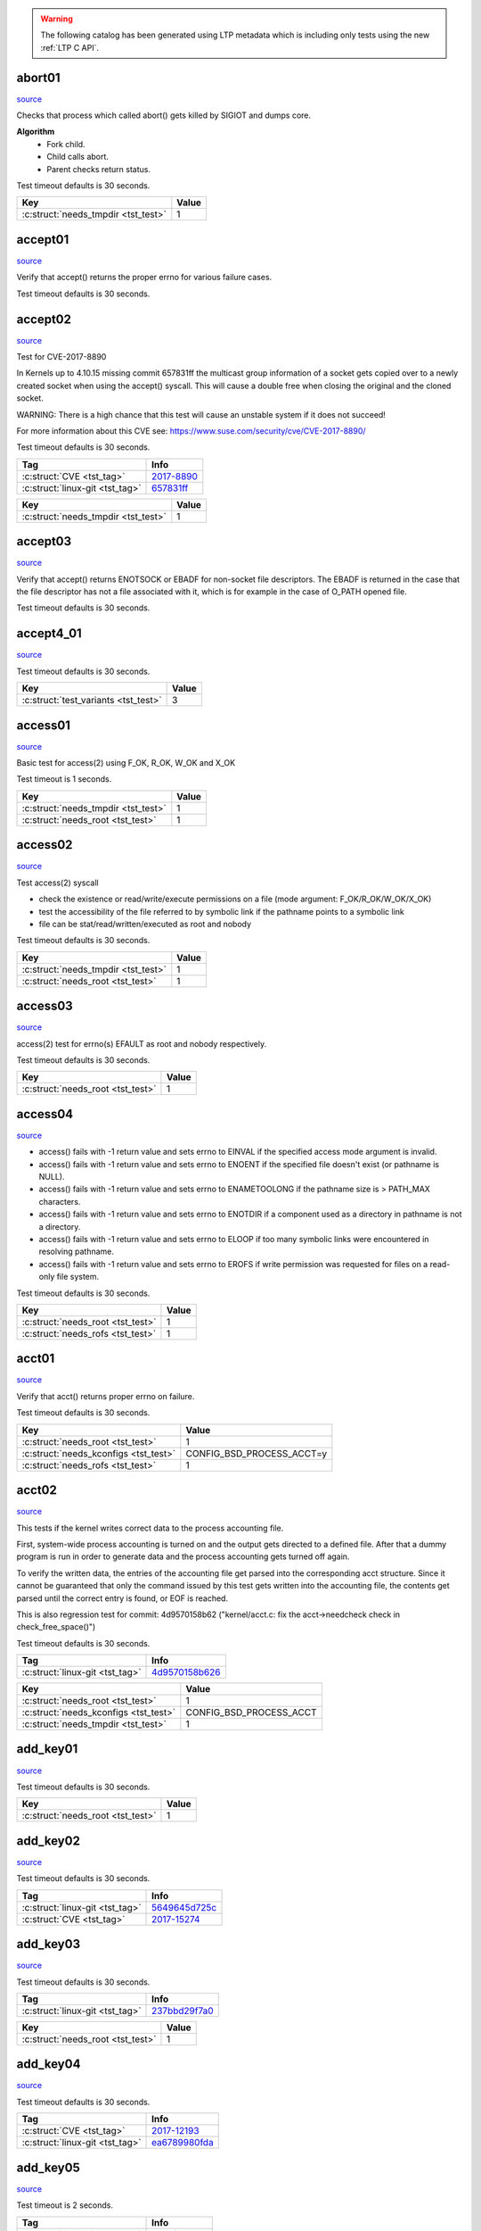 .. warning::
    The following catalog has been generated using LTP metadata
    which is including only tests using the new :ref:`LTP C API`.

abort01
-------

`source <https://github.com/linux-test-project/ltp/tree/master/testcases/kernel/syscalls/abort/abort01.c>`__

Checks that process which called abort() gets killed by SIGIOT and dumps core.

**Algorithm**
 - Fork child.
 - Child calls abort.
 - Parent checks return status.

Test timeout defaults is 30 seconds.


.. list-table::
   :header-rows: 1

   * - Key
     - Value
   * -  :c:struct:`needs_tmpdir <tst_test>`
     - 1


.. raw:: html

    <hr>

accept01
--------

`source <https://github.com/linux-test-project/ltp/tree/master/testcases/kernel/syscalls/accept/accept01.c>`__

Verify that accept() returns the proper errno for various failure cases.

Test timeout defaults is 30 seconds.




.. raw:: html

    <hr>

accept02
--------

`source <https://github.com/linux-test-project/ltp/tree/master/testcases/kernel/syscalls/accept/accept02.c>`__

Test for CVE-2017-8890

In Kernels up to 4.10.15 missing commit 657831ff the multicast
group information of a socket gets copied over to a newly created
socket when using the accept() syscall. This will cause a double free
when closing the original and the cloned socket.

WARNING:
There is a high chance that this test will cause an unstable system
if it does not succeed!

For more information about this CVE see:
https://www.suse.com/security/cve/CVE-2017-8890/

Test timeout defaults is 30 seconds.


.. list-table::
   :header-rows: 1

   * - Tag
     - Info
   * - :c:struct:`CVE <tst_tag>`
     - `2017-8890 <https://cve.mitre.org/cgi-bin/cvename.cgi?name=CVE-2017-8890>`_
   * - :c:struct:`linux-git <tst_tag>`
     - `657831ff <https://git.kernel.org/pub/scm/linux/kernel/git/torvalds/linux.git/commit/?id=657831ff>`_


.. list-table::
   :header-rows: 1

   * - Key
     - Value
   * -  :c:struct:`needs_tmpdir <tst_test>`
     - 1


.. raw:: html

    <hr>

accept03
--------

`source <https://github.com/linux-test-project/ltp/tree/master/testcases/kernel/syscalls/accept/accept03.c>`__

Verify that accept() returns ENOTSOCK or EBADF for non-socket file
descriptors. The EBADF is returned in the case that the file descriptor has
not a file associated with it, which is for example in the case of O_PATH
opened file.

Test timeout defaults is 30 seconds.




.. raw:: html

    <hr>

accept4_01
----------

`source <https://github.com/linux-test-project/ltp/tree/master/testcases/kernel/syscalls/accept4/accept4_01.c>`__


Test timeout defaults is 30 seconds.


.. list-table::
   :header-rows: 1

   * - Key
     - Value
   * -  :c:struct:`test_variants <tst_test>`
     - 3


.. raw:: html

    <hr>

access01
--------

`source <https://github.com/linux-test-project/ltp/tree/master/testcases/kernel/syscalls/access/access01.c>`__

Basic test for access(2) using F_OK, R_OK, W_OK and X_OK

Test timeout is 1 seconds.


.. list-table::
   :header-rows: 1

   * - Key
     - Value
   * -  :c:struct:`needs_tmpdir <tst_test>`
     - 1
   * -  :c:struct:`needs_root <tst_test>`
     - 1


.. raw:: html

    <hr>

access02
--------

`source <https://github.com/linux-test-project/ltp/tree/master/testcases/kernel/syscalls/access/access02.c>`__

Test access(2) syscall

- check the existence or read/write/execute permissions on a file (mode argument: F_OK/R_OK/W_OK/X_OK)
- test the accessibility of the file referred to by symbolic link if the pathname points to a symbolic link
- file can be stat/read/written/executed as root and nobody

Test timeout defaults is 30 seconds.


.. list-table::
   :header-rows: 1

   * - Key
     - Value
   * -  :c:struct:`needs_tmpdir <tst_test>`
     - 1
   * -  :c:struct:`needs_root <tst_test>`
     - 1


.. raw:: html

    <hr>

access03
--------

`source <https://github.com/linux-test-project/ltp/tree/master/testcases/kernel/syscalls/access/access03.c>`__

access(2) test for errno(s) EFAULT as root and nobody respectively.

Test timeout defaults is 30 seconds.


.. list-table::
   :header-rows: 1

   * - Key
     - Value
   * -  :c:struct:`needs_root <tst_test>`
     - 1


.. raw:: html

    <hr>

access04
--------

`source <https://github.com/linux-test-project/ltp/tree/master/testcases/kernel/syscalls/access/access04.c>`__

-  access() fails with -1 return value and sets errno to EINVAL
   if the specified access mode argument is invalid.
-  access() fails with -1 return value and sets errno to ENOENT
   if the specified file doesn't exist (or pathname is NULL).
-  access() fails with -1 return value and sets errno to ENAMETOOLONG
   if the pathname size is > PATH_MAX characters.
-  access() fails with -1 return value and sets errno to ENOTDIR
   if a component used as a directory in pathname is not a directory.
-  access() fails with -1 return value and sets errno to ELOOP
   if too many symbolic links were encountered in resolving pathname.
-  access() fails with -1 return value and sets errno to EROFS
   if write permission was requested for files on a read-only file system.

Test timeout defaults is 30 seconds.


.. list-table::
   :header-rows: 1

   * - Key
     - Value
   * -  :c:struct:`needs_root <tst_test>`
     - 1
   * -  :c:struct:`needs_rofs <tst_test>`
     - 1


.. raw:: html

    <hr>

acct01
------

`source <https://github.com/linux-test-project/ltp/tree/master/testcases/kernel/syscalls/acct/acct01.c>`__

Verify that acct() returns proper errno on failure.

Test timeout defaults is 30 seconds.


.. list-table::
   :header-rows: 1

   * - Key
     - Value
   * -  :c:struct:`needs_root <tst_test>`
     - 1
   * -  :c:struct:`needs_kconfigs <tst_test>`
     - CONFIG_BSD_PROCESS_ACCT=y
   * -  :c:struct:`needs_rofs <tst_test>`
     - 1


.. raw:: html

    <hr>

acct02
------

`source <https://github.com/linux-test-project/ltp/tree/master/testcases/kernel/syscalls/acct/acct02.c>`__

This tests if the kernel writes correct data to the
process accounting file.

First, system-wide process accounting is turned on and the output gets
directed to a defined file. After that a dummy program is run in order
to generate data and the process accounting gets turned off again.

To verify the written data, the entries of the accounting file get
parsed into the corresponding acct structure. Since it cannot be guaranteed
that only the command issued by this test gets written into the accounting
file, the contents get parsed until the correct entry is found, or EOF
is reached.

This is also regression test for commit:
4d9570158b62 ("kernel/acct.c: fix the acct->needcheck check in check_free_space()")

Test timeout defaults is 30 seconds.


.. list-table::
   :header-rows: 1

   * - Tag
     - Info
   * - :c:struct:`linux-git <tst_tag>`
     - `4d9570158b626 <https://git.kernel.org/pub/scm/linux/kernel/git/torvalds/linux.git/commit/?id=4d9570158b626>`_


.. list-table::
   :header-rows: 1

   * - Key
     - Value
   * -  :c:struct:`needs_root <tst_test>`
     - 1
   * -  :c:struct:`needs_kconfigs <tst_test>`
     - CONFIG_BSD_PROCESS_ACCT
   * -  :c:struct:`needs_tmpdir <tst_test>`
     - 1


.. raw:: html

    <hr>

add_key01
---------

`source <https://github.com/linux-test-project/ltp/tree/master/testcases/kernel/syscalls/add_key/add_key01.c>`__


Test timeout defaults is 30 seconds.


.. list-table::
   :header-rows: 1

   * - Key
     - Value
   * -  :c:struct:`needs_root <tst_test>`
     - 1


.. raw:: html

    <hr>

add_key02
---------

`source <https://github.com/linux-test-project/ltp/tree/master/testcases/kernel/syscalls/add_key/add_key02.c>`__


Test timeout defaults is 30 seconds.


.. list-table::
   :header-rows: 1

   * - Tag
     - Info
   * - :c:struct:`linux-git <tst_tag>`
     - `5649645d725c <https://git.kernel.org/pub/scm/linux/kernel/git/torvalds/linux.git/commit/?id=5649645d725c>`_
   * - :c:struct:`CVE <tst_tag>`
     - `2017-15274 <https://cve.mitre.org/cgi-bin/cvename.cgi?name=CVE-2017-15274>`_




.. raw:: html

    <hr>

add_key03
---------

`source <https://github.com/linux-test-project/ltp/tree/master/testcases/kernel/syscalls/add_key/add_key03.c>`__


Test timeout defaults is 30 seconds.


.. list-table::
   :header-rows: 1

   * - Tag
     - Info
   * - :c:struct:`linux-git <tst_tag>`
     - `237bbd29f7a0 <https://git.kernel.org/pub/scm/linux/kernel/git/torvalds/linux.git/commit/?id=237bbd29f7a0>`_


.. list-table::
   :header-rows: 1

   * - Key
     - Value
   * -  :c:struct:`needs_root <tst_test>`
     - 1


.. raw:: html

    <hr>

add_key04
---------

`source <https://github.com/linux-test-project/ltp/tree/master/testcases/kernel/syscalls/add_key/add_key04.c>`__


Test timeout defaults is 30 seconds.


.. list-table::
   :header-rows: 1

   * - Tag
     - Info
   * - :c:struct:`CVE <tst_tag>`
     - `2017-12193 <https://cve.mitre.org/cgi-bin/cvename.cgi?name=CVE-2017-12193>`_
   * - :c:struct:`linux-git <tst_tag>`
     - `ea6789980fda <https://git.kernel.org/pub/scm/linux/kernel/git/torvalds/linux.git/commit/?id=ea6789980fda>`_




.. raw:: html

    <hr>

add_key05
---------

`source <https://github.com/linux-test-project/ltp/tree/master/testcases/kernel/syscalls/add_key/add_key05.c>`__


Test timeout is 2 seconds.


.. list-table::
   :header-rows: 1

   * - Tag
     - Info
   * - :c:struct:`linux-git <tst_tag>`
     - `a08bf91ce28 <https://git.kernel.org/pub/scm/linux/kernel/git/torvalds/linux.git/commit/?id=a08bf91ce28>`_
   * - :c:struct:`linux-git <tst_tag>`
     - `2e356101e72 <https://git.kernel.org/pub/scm/linux/kernel/git/torvalds/linux.git/commit/?id=2e356101e72>`_


.. list-table::
   :header-rows: 1

   * - Key
     - Value
   * -  :c:struct:`save_restore <tst_test>`
     - | /proc/sys/kernel/keys/gc_delay
       | /proc/sys/kernel/keys/maxkeys
       | /proc/sys/kernel/keys/maxbytes
   * -  :c:struct:`needs_root <tst_test>`
     - 1
   * -  :c:struct:`needs_cmds <tst_test>`
     - | useradd
       | userdel
       | groupdel


.. raw:: html

    <hr>

adjtimex01
----------

`source <https://github.com/linux-test-project/ltp/tree/master/testcases/kernel/syscalls/adjtimex/adjtimex01.c>`__


Test timeout defaults is 30 seconds.


.. list-table::
   :header-rows: 1

   * - Key
     - Value
   * -  :c:struct:`needs_root <tst_test>`
     - 1


.. raw:: html

    <hr>

adjtimex02
----------

`source <https://github.com/linux-test-project/ltp/tree/master/testcases/kernel/syscalls/adjtimex/adjtimex02.c>`__

Tests for adjtimex() error conditions:

- EPERM with SET_MODE as nobody
- EFAULT with SET_MODE and invalid timex pointer
- EINVAL with ADJ_TICK greater than max tick
- EINVAL with ADJ_TICK smaller than min tick

Test timeout defaults is 30 seconds.


.. list-table::
   :header-rows: 1

   * - Key
     - Value
   * -  :c:struct:`test_variants <tst_test>`
     - 3
   * -  :c:struct:`needs_root <tst_test>`
     - 1


.. raw:: html

    <hr>

adjtimex03
----------

`source <https://github.com/linux-test-project/ltp/tree/master/testcases/kernel/syscalls/adjtimex/adjtimex03.c>`__

CVE-2018-11508: Test 4-byte kernel data leak via adjtimex.

On calling the adjtimex() function call with invalid mode (let's say
0x8000), ideally all the parameters should return with null data. But,
when we read the last parameter we will receive 4 bytes of kernel data.
This proves that there are 4 bytes of info leaked. The bug was fixed in
Kernel Version 4.16.9. Therefore, the below test case will only be
applicable for the kernel version 4.16.9 and above.

So basically, this test shall check whether there is any data leak.
To test that, Pass struct timex buffer filled with zero with
some INVALID mode to the system call adjtimex. Passing an invalid
parameters will not call do_adjtimex() and before that, it shall throw
an error (on error test shall not break). Therefore, none of the parameters
will get initialized.

On reading the last attribute tai of the struct, if the attribute is non-
zero the test is considered to have failed, else the test is considered
to have passed.

Test timeout defaults is 30 seconds.


.. list-table::
   :header-rows: 1

   * - Tag
     - Info
   * - :c:struct:`CVE <tst_tag>`
     - `2018-11508 <https://cve.mitre.org/cgi-bin/cvename.cgi?name=CVE-2018-11508>`_
   * - :c:struct:`linux-git <tst_tag>`
     - `0a0b98734479 <https://git.kernel.org/pub/scm/linux/kernel/git/torvalds/linux.git/commit/?id=0a0b98734479>`_




.. raw:: html

    <hr>

af_alg01
--------

`source <https://github.com/linux-test-project/ltp/tree/master/testcases/kernel/crypto/af_alg01.c>`__


Test timeout defaults is 30 seconds.


.. list-table::
   :header-rows: 1

   * - Tag
     - Info
   * - :c:struct:`linux-git <tst_tag>`
     - `af3ff8045bbf <https://git.kernel.org/pub/scm/linux/kernel/git/torvalds/linux.git/commit/?id=af3ff8045bbf>`_
   * - :c:struct:`CVE <tst_tag>`
     - `2017-17806 <https://cve.mitre.org/cgi-bin/cvename.cgi?name=CVE-2017-17806>`_




.. raw:: html

    <hr>

af_alg02
--------

`source <https://github.com/linux-test-project/ltp/tree/master/testcases/kernel/crypto/af_alg02.c>`__


Test timeout defaults is 30 seconds.
Maximum runtime is 20 seconds.


.. list-table::
   :header-rows: 1

   * - Tag
     - Info
   * - :c:struct:`linux-git <tst_tag>`
     - `ecaaab564978 <https://git.kernel.org/pub/scm/linux/kernel/git/torvalds/linux.git/commit/?id=ecaaab564978>`_
   * - :c:struct:`CVE <tst_tag>`
     - `2017-17805 <https://cve.mitre.org/cgi-bin/cvename.cgi?name=CVE-2017-17805>`_


.. list-table::
   :header-rows: 1

   * - Key
     - Value
   * -  :c:struct:`needs_tmpdir <tst_test>`
     - 1


.. raw:: html

    <hr>

af_alg03
--------

`source <https://github.com/linux-test-project/ltp/tree/master/testcases/kernel/crypto/af_alg03.c>`__


Test timeout defaults is 30 seconds.


.. list-table::
   :header-rows: 1

   * - Tag
     - Info
   * - :c:struct:`linux-git <tst_tag>`
     - `e57121d08c38 <https://git.kernel.org/pub/scm/linux/kernel/git/torvalds/linux.git/commit/?id=e57121d08c38>`_




.. raw:: html

    <hr>

af_alg04
--------

`source <https://github.com/linux-test-project/ltp/tree/master/testcases/kernel/crypto/af_alg04.c>`__


Test timeout defaults is 30 seconds.


.. list-table::
   :header-rows: 1

   * - Tag
     - Info
   * - :c:struct:`linux-git <tst_tag>`
     - `bb2964810233 <https://git.kernel.org/pub/scm/linux/kernel/git/torvalds/linux.git/commit/?id=bb2964810233>`_




.. raw:: html

    <hr>

af_alg05
--------

`source <https://github.com/linux-test-project/ltp/tree/master/testcases/kernel/crypto/af_alg05.c>`__


Test timeout defaults is 30 seconds.


.. list-table::
   :header-rows: 1

   * - Tag
     - Info
   * - :c:struct:`linux-git <tst_tag>`
     - `8088d3dd4d7c <https://git.kernel.org/pub/scm/linux/kernel/git/torvalds/linux.git/commit/?id=8088d3dd4d7c>`_
   * - :c:struct:`linux-git <tst_tag>`
     - `160544075f2a <https://git.kernel.org/pub/scm/linux/kernel/git/torvalds/linux.git/commit/?id=160544075f2a>`_
   * - :c:struct:`linux-git <tst_tag>`
     - `0868def3e410 <https://git.kernel.org/pub/scm/linux/kernel/git/torvalds/linux.git/commit/?id=0868def3e410>`_




.. raw:: html

    <hr>

af_alg06
--------

`source <https://github.com/linux-test-project/ltp/tree/master/testcases/kernel/crypto/af_alg06.c>`__


Test timeout defaults is 30 seconds.


.. list-table::
   :header-rows: 1

   * - Tag
     - Info
   * - :c:struct:`linux-git <tst_tag>`
     - `8f9c46934848 <https://git.kernel.org/pub/scm/linux/kernel/git/torvalds/linux.git/commit/?id=8f9c46934848>`_




.. raw:: html

    <hr>

af_alg07
--------

`source <https://github.com/linux-test-project/ltp/tree/master/testcases/kernel/crypto/af_alg07.c>`__


Test timeout defaults is 30 seconds.
Maximum runtime is 150 seconds.


.. list-table::
   :header-rows: 1

   * - Tag
     - Info
   * - :c:struct:`linux-git <tst_tag>`
     - `ff7b11aa481f <https://git.kernel.org/pub/scm/linux/kernel/git/torvalds/linux.git/commit/?id=ff7b11aa481f>`_
   * - :c:struct:`linux-git <tst_tag>`
     - `9060cb719e61 <https://git.kernel.org/pub/scm/linux/kernel/git/torvalds/linux.git/commit/?id=9060cb719e61>`_
   * - :c:struct:`CVE <tst_tag>`
     - `2019-8912 <https://cve.mitre.org/cgi-bin/cvename.cgi?name=CVE-2019-8912>`_


.. list-table::
   :header-rows: 1

   * - Key
     - Value
   * -  :c:struct:`needs_tmpdir <tst_test>`
     - 1
   * -  :c:struct:`taint_check <tst_test>`
     - TST_TAINT_W
   * -  :c:struct:`min_kver <tst_test>`
     - 4.10.0
   * -  :c:struct:`min_cpus <tst_test>`
     - 2


.. raw:: html

    <hr>

aio-stress
----------

`source <https://github.com/linux-test-project/ltp/tree/master/testcases/kernel/io/ltp-aiodio/aio-stress.c>`__

Test creates a series of files and start AIO operations on them.
AIO is done in a rotating loop: first file1.bin gets 8 requests, then
file2.bin, then file3.bin etc. As each file finishes writing, test switches
to reads. IO buffers are aligned in case we want to do direct IO.

Test timeout is 1800 seconds.


.. list-table::
   :header-rows: 1

   * - Option
     - Description
   * - -a
     - Total number of ayncs I/O the program will run (default 500)
   * - -b
     - Max number of iocbs to give io_submit at once
   * - -c
     - Number of io contexts per file
   * - -d
     - Number of pending aio requests for each file (default 64)
   * - -e
     - Number of I/O per file sent before switching to the next file (default 8)
   * - -f
     - Number of files to generate
   * - -g
     - Offset between contexts (default 2M)
   * - -l
     - Print io_submit latencies after each stage
   * - -L
     - Print io completion latencies after each stage
   * - -m
     - SHM use ipc shared memory for io buffers instead of malloc
   * - -n
     - No fsyncs between write stage and read stage
   * - -o
     - Add an operation to the list: write=0, read=1, random write=2, random read=3
   * - -O
     - Use O_DIRECT
   * - -r
     - Record size in KB used for each io (default 64K)
   * - -s
     - Size in MB of the test file(s) (default 1024M)
   * - -t
     - Number of threads to run
   * - -u
     - Unlink files after completion
   * - -v
     - Verification of bytes written


.. list-table::
   :header-rows: 1

   * - Key
     - Value
   * -  :c:struct:`needs_tmpdir <tst_test>`
     - 1
   * -  :c:struct:`needs_root <tst_test>`
     - 1


.. raw:: html

    <hr>

aio02
-----

`source <https://github.com/linux-test-project/ltp/tree/master/testcases/kernel/io/aio/aio02.c>`__


Test timeout defaults is 30 seconds.


.. list-table::
   :header-rows: 1

   * - Key
     - Value
   * -  :c:struct:`needs_tmpdir <tst_test>`
     - 1


.. raw:: html

    <hr>

aiocp
-----

`source <https://github.com/linux-test-project/ltp/tree/master/testcases/kernel/io/ltp-aiodio/aiocp.c>`__

Copy file by using an async I/O state machine.

- Start read request
- When read completes turn it into a write request
- When write completes decrement counter and free up resources

Test timeout defaults is 30 seconds.
Maximum runtime is 1800 seconds.


.. list-table::
   :header-rows: 1

   * - Option
     - Description
   * - -b
     - Size of writing blocks (default 1K)
   * - -s
     - Size of file (default 10M)
   * - -n
     - Number of Async IO blocks (default 16)
   * - -f
     - Open flag: SYNC | DIRECT (default O_CREAT only)


.. list-table::
   :header-rows: 1

   * - Key
     - Value
   * -  :c:struct:`needs_root <tst_test>`
     - 1
   * -  :c:struct:`needs_tmpdir <tst_test>`
     - 1


.. raw:: html

    <hr>

aiodio_append
-------------

`source <https://github.com/linux-test-project/ltp/tree/master/testcases/kernel/io/ltp-aiodio/aiodio_append.c>`__

Append zeroed data to a file using libaio while other processes are doing
buffered reads and check if the buffer reads always see zero.

Test timeout defaults is 30 seconds.
Maximum runtime is 1800 seconds.


.. list-table::
   :header-rows: 1

   * - Option
     - Description
   * - -n
     - Number of threads (default 16)
   * - -s
     - Size of the file to write (default 64K)
   * - -c
     - Number of appends (default 1000)
   * - -b
     - Number of async IO blocks (default 16)


.. list-table::
   :header-rows: 1

   * - Key
     - Value
   * -  :c:struct:`skip_filesystems <tst_test>`
     - tmpfs
   * -  :c:struct:`needs_tmpdir <tst_test>`
     - 1


.. raw:: html

    <hr>

aiodio_sparse
-------------

`source <https://github.com/linux-test-project/ltp/tree/master/testcases/kernel/io/ltp-aiodio/aiodio_sparse.c>`__

Create a sparse file and write zeroes to it using libaio while other
processes are doing buffered reads and check if the buffer reads always see
zero.

Test timeout defaults is 30 seconds.
Maximum runtime is 1800 seconds.


.. list-table::
   :header-rows: 1

   * - Option
     - Description
   * - -n
     - Number of threads (default 16)
   * - -w
     - Size of writing blocks (default 1K)
   * - -s
     - Size of file (default 100M)
   * - -o
     - Number of AIO control blocks (default 16)


.. list-table::
   :header-rows: 1

   * - Key
     - Value
   * -  :c:struct:`skip_filesystems <tst_test>`
     - tmpfs
   * -  :c:struct:`needs_tmpdir <tst_test>`
     - 1


.. raw:: html

    <hr>

alarm02
-------

`source <https://github.com/linux-test-project/ltp/tree/master/testcases/kernel/syscalls/alarm/alarm02.c>`__

Verify that alarm() returns:

- zero when there was no previously scheduled alarm
- number of seconds remaining until any previously scheduled alarm

Test timeout defaults is 30 seconds.




.. raw:: html

    <hr>

alarm03
-------

`source <https://github.com/linux-test-project/ltp/tree/master/testcases/kernel/syscalls/alarm/alarm03.c>`__

Verify that alarms created by alarm() are not inherited by children
created via fork.

Test timeout defaults is 30 seconds.




.. raw:: html

    <hr>

alarm05
-------

`source <https://github.com/linux-test-project/ltp/tree/master/testcases/kernel/syscalls/alarm/alarm05.c>`__

 The return value of the alarm system call should be equal to the
 amount previously remaining in the alarm clock.
 A SIGALRM signal should be received after the specified amount of
 time has elapsed.

Test timeout is 2 seconds.




.. raw:: html

    <hr>

alarm06
-------

`source <https://github.com/linux-test-project/ltp/tree/master/testcases/kernel/syscalls/alarm/alarm06.c>`__

Verify that any pending alarm() is canceled when seconds is zero.

Test timeout is 4 seconds.




.. raw:: html

    <hr>

alarm07
-------

`source <https://github.com/linux-test-project/ltp/tree/master/testcases/kernel/syscalls/alarm/alarm07.c>`__

Verify that SIGALRM signal scheduled by alarm() in the parent process
is not delivered to the child process.

Test timeout is 4 seconds.




.. raw:: html

    <hr>

arch_prctl01
------------

`source <https://github.com/linux-test-project/ltp/tree/master/testcases/kernel/syscalls/arch_prctl/arch_prctl01.c>`__

Simple test on arch_prctl to set and get cpuid instruction of test thread.

Test timeout defaults is 30 seconds.


.. list-table::
   :header-rows: 1

   * - Key
     - Value
   * -  :c:struct:`min_kver <tst_test>`
     - 4.12
   * -  :c:struct:`supported_archs <tst_test>`
     - | x86_64
       | x86


.. raw:: html

    <hr>

asapi_02
--------

`source <https://github.com/linux-test-project/ltp/tree/master/testcases/network/lib6/asapi_02.c>`__

Basic test for ICMP6_FILTER.

For ICMP6_FILTER usage, refer to: https://man.openbsd.org/icmp6.

Because of the extra functionality of ICMPv6 in comparison to ICMPv4, a
larger number of messages may be potentially received on an ICMPv6 socket.
Input filters may therefore be used to restrict input to a subset of the
incoming ICMPv6 messages so only interesting messages are returned by the
recv(2) family of calls to an application.

The icmp6_filter structure may be used to refine the input message set
according to the ICMPv6 type. By default, all messages types are allowed
on newly created raw ICMPv6 sockets. The following macros may be used to
refine the input set, thus being tested:

void ICMP6_FILTER_SETPASSALL(struct icmp6_filter *filterp)
&ndash; Allow all incoming messages. filterp is modified to allow all message types.

void ICMP6_FILTER_SETBLOCKALL(struct icmp6_filter *filterp)
&ndash; Ignore all incoming messages. filterp is modified to ignore all message types.

void ICMP6_FILTER_SETPASS(int, struct icmp6_filter *filterp)
&ndash; Allow ICMPv6 messages with the given type. filterp is modified to allow such
messages.

void ICMP6_FILTER_SETBLOCK(int, struct icmp6_filter *filterp)
&ndash; Ignore ICMPv6 messages with the given type. filterp is modified to ignore
such messages.

int ICMP6_FILTER_WILLPASS(int, const struct icmp6_filter *filterp)
&ndash; Determine if the given filter will allow an ICMPv6 message of the given type.

int ICMP6_FILTER_WILLBLOCK(int, const struct icmp6_filter *)
&ndash; Determine if the given filter will ignore an ICMPv6 message of the given type.

The getsockopt(2) and setsockopt(2) calls may be used to obtain and install
the filter on ICMPv6 sockets at option level IPPROTO_ICMPV6 and name ICMP6_FILTER
with a pointer to the icmp6_filter structure as the option value.

Test timeout defaults is 30 seconds.


.. list-table::
   :header-rows: 1

   * - Key
     - Value
   * -  :c:struct:`needs_root <tst_test>`
     - 1


.. raw:: html

    <hr>

aslr01
------

`source <https://github.com/linux-test-project/ltp/tree/master/testcases/kernel/security/aslr/aslr01.c>`__

Test that address space layout randomization (ASLR) is sufficiently random.
A bug in dynamic library mmapping may reduce ASLR randomness if the library
file is larger than hugepage size. In 32bit compat mode, this may
completely disable ASLR and force large dynamic libraries to be loaded
at fixed addresses.

The issue may not be reproducible if hugepage support is missing or no
sufficiently large library is loaded into the test program. If libc is not
large enough, you may use `export LD_PRELOAD=...` to load another
sufficiently large library. The export keyword is required because
the checks are done on a subprocess.

In normal mode, the test checks that library base address has a minimum
number of random bits (configurable using the -b option). In strict mode,
the test checks that library base address is aligned to regular pagesize
(not hugepage) and the number of random bits is at least
CONFIG_ARCH_MMAP_RND_BITS_MIN or the compat equivalent. The -b option is
ignored.

Test timeout defaults is 30 seconds.


.. list-table::
   :header-rows: 1

   * - Option
     - Description
   * - -b
     - Minimum ASLR random bits (default: 8)
   * - -s
     - Run in strict mode


.. list-table::
   :header-rows: 1

   * - Key
     - Value
   * -  :c:struct:`needs_kconfigs <tst_test>`
     - CONFIG_HAVE_ARCH_MMAP_RND_BITS=y
   * -  :c:struct:`needs_cmds <tst_test>`
     - ldd


.. raw:: html

    <hr>

autogroup01
-----------

`source <https://github.com/linux-test-project/ltp/tree/master/testcases/kernel/sched/autogroup/autogroup01.c>`__


Test timeout defaults is 30 seconds.


.. list-table::
   :header-rows: 1

   * - Tag
     - Info
   * - :c:struct:`linux-git <tst_tag>`
     - `18f649ef3441 <https://git.kernel.org/pub/scm/linux/kernel/git/torvalds/linux.git/commit/?id=18f649ef3441>`_


.. list-table::
   :header-rows: 1

   * - Key
     - Value
   * -  :c:struct:`needs_root <tst_test>`
     - 1
   * -  :c:struct:`needs_tmpdir <tst_test>`
     - 1


.. raw:: html

    <hr>

bind01
------

`source <https://github.com/linux-test-project/ltp/tree/master/testcases/kernel/syscalls/bind/bind01.c>`__


Test timeout defaults is 30 seconds.


.. list-table::
   :header-rows: 1

   * - Key
     - Value
   * -  :c:struct:`needs_tmpdir <tst_test>`
     - 1


.. raw:: html

    <hr>

bind02
------

`source <https://github.com/linux-test-project/ltp/tree/master/testcases/kernel/syscalls/bind/bind02.c>`__

Make sure bind() of privileged port gives EACCESS error for non-root users.

Test timeout defaults is 30 seconds.


.. list-table::
   :header-rows: 1

   * - Key
     - Value
   * -  :c:struct:`needs_root <tst_test>`
     - 1


.. raw:: html

    <hr>

bind03
------

`source <https://github.com/linux-test-project/ltp/tree/master/testcases/kernel/syscalls/bind/bind03.c>`__


Test timeout defaults is 30 seconds.


.. list-table::
   :header-rows: 1

   * - Key
     - Value
   * -  :c:struct:`needs_tmpdir <tst_test>`
     - 1


.. raw:: html

    <hr>

bind04
------

`source <https://github.com/linux-test-project/ltp/tree/master/testcases/kernel/syscalls/bind/bind04.c>`__


Test timeout is 1 seconds.


.. list-table::
   :header-rows: 1

   * - Key
     - Value
   * -  :c:struct:`needs_tmpdir <tst_test>`
     - 1


.. raw:: html

    <hr>

bind05
------

`source <https://github.com/linux-test-project/ltp/tree/master/testcases/kernel/syscalls/bind/bind05.c>`__


Test timeout defaults is 30 seconds.


.. list-table::
   :header-rows: 1

   * - Key
     - Value
   * -  :c:struct:`needs_tmpdir <tst_test>`
     - 1


.. raw:: html

    <hr>

bind06
------

`source <https://github.com/linux-test-project/ltp/tree/master/testcases/kernel/syscalls/bind/bind06.c>`__


Test timeout defaults is 30 seconds.
Maximum runtime is 300 seconds.


.. list-table::
   :header-rows: 1

   * - Tag
     - Info
   * - :c:struct:`linux-git <tst_tag>`
     - `15fe076edea7 <https://git.kernel.org/pub/scm/linux/kernel/git/torvalds/linux.git/commit/?id=15fe076edea7>`_
   * - :c:struct:`CVE <tst_tag>`
     - `2018-18559 <https://cve.mitre.org/cgi-bin/cvename.cgi?name=CVE-2018-18559>`_


.. list-table::
   :header-rows: 1

   * - Key
     - Value
   * -  :c:struct:`needs_kconfigs <tst_test>`
     - | CONFIG_USER_NS=y
       | CONFIG_NET_NS=y
   * -  :c:struct:`save_restore <tst_test>`
     - /proc/sys/user/max_user_namespaces
   * -  :c:struct:`taint_check <tst_test>`
     - TST_TAINT_W


.. raw:: html

    <hr>

block_dev
---------

`source <https://github.com/linux-test-project/ltp/tree/master/testcases/kernel/device-drivers/block/block_dev_user/block_dev.c>`__

Test checks block device kernel API.

Test timeout defaults is 30 seconds.




.. list-table::
   :header-rows: 1

   * - Key
     - Value
   * -  :c:struct:`needs_root <tst_test>`
     - 1


.. raw:: html

    <hr>

bpf_map01
---------

`source <https://github.com/linux-test-project/ltp/tree/master/testcases/kernel/syscalls/bpf/bpf_map01.c>`__

Trivial Extended Berkeley Packet Filter (eBPF) test.

Sanity check creating and updating maps.

Test timeout defaults is 30 seconds.




.. raw:: html

    <hr>

bpf_prog01
----------

`source <https://github.com/linux-test-project/ltp/tree/master/testcases/kernel/syscalls/bpf/bpf_prog01.c>`__

Trivial Extended Berkeley Packet Filter (eBPF) test.

Sanity check loading and running bytecode.

**Algorithm**

- Create array map
- Load eBPF program
- Attach program to socket
- Send packet on socket
- This should trigger eBPF program which writes to array map
- Verify array map was written to

Test timeout defaults is 30 seconds.




.. raw:: html

    <hr>

bpf_prog02
----------

`source <https://github.com/linux-test-project/ltp/tree/master/testcases/kernel/syscalls/bpf/bpf_prog02.c>`__

Check if eBPF can do arithmetic with 64bits. This targets a specific
regression which only effects unprivileged users who are subject to extra
pointer arithmetic checks during verification.

Fixed by kernel commit
3612af783cf5 ("bpf: fix sanitation rewrite in case of non-pointers")

https://blog.cloudflare.com/ebpf-cant-count/

This test is very similar in structure to bpf_prog01 which is better
annotated.

Test timeout defaults is 30 seconds.


.. list-table::
   :header-rows: 1

   * - Tag
     - Info
   * - :c:struct:`linux-git <tst_tag>`
     - `3612af783cf5 <https://git.kernel.org/pub/scm/linux/kernel/git/torvalds/linux.git/commit/?id=3612af783cf5>`_


.. list-table::
   :header-rows: 1

   * - Key
     - Value
   * -  :c:struct:`caps <tst_test>`
     - TST_CAP(TST_CAP_DROP,CAP_SYS_ADMIN)


.. raw:: html

    <hr>

bpf_prog03
----------

`source <https://github.com/linux-test-project/ltp/tree/master/testcases/kernel/syscalls/bpf/bpf_prog03.c>`__

CVE-2017-16995

Test for the bug fixed by kernel commit
95a762e2c8c9 ("bpf: fix incorrect sign extension in check_alu_op()")

The test is very similar to the original reproducer:
https://bugs.chromium.org/p/project-zero/issues/detail?id=1454

However it has been modified to try to corrupt the map struct instead of
writing to a noncanonical pointer. This appears to be more reliable at
producing stack traces and confirms we would be able to overwrite the ops
function pointers, as suggested by Jan Horn.

If the eBPF code is loaded then this is considered a failure regardless of
whether it is able to cause any visible damage.

Test timeout defaults is 30 seconds.


.. list-table::
   :header-rows: 1

   * - Tag
     - Info
   * - :c:struct:`linux-git <tst_tag>`
     - `95a762e2c8c9 <https://git.kernel.org/pub/scm/linux/kernel/git/torvalds/linux.git/commit/?id=95a762e2c8c9>`_
   * - :c:struct:`CVE <tst_tag>`
     - `2017-16995 <https://cve.mitre.org/cgi-bin/cvename.cgi?name=CVE-2017-16995>`_


.. list-table::
   :header-rows: 1

   * - Key
     - Value
   * -  :c:struct:`caps <tst_test>`
     - TST_CAP(TST_CAP_DROP,CAP_SYS_ADMIN)


.. raw:: html

    <hr>

bpf_prog04
----------

`source <https://github.com/linux-test-project/ltp/tree/master/testcases/kernel/syscalls/bpf/bpf_prog04.c>`__

CVE 2018-18445

Check that eBPF verifier correctly handles 32-bit arithmetic, in particular
the right bit shift instruction. It is an error if the BPF program passes
verification regardless of whether it then causes any actual damage. Kernel
bug fixed in:
b799207e1e18 ("bpf: 32-bit RSH verification must truncate input before the ALU op")

Test timeout defaults is 30 seconds.


.. list-table::
   :header-rows: 1

   * - Tag
     - Info
   * - :c:struct:`linux-git <tst_tag>`
     - `b799207e1e18 <https://git.kernel.org/pub/scm/linux/kernel/git/torvalds/linux.git/commit/?id=b799207e1e18>`_
   * - :c:struct:`CVE <tst_tag>`
     - `2018-18445 <https://cve.mitre.org/cgi-bin/cvename.cgi?name=CVE-2018-18445>`_


.. list-table::
   :header-rows: 1

   * - Key
     - Value
   * -  :c:struct:`taint_check <tst_test>`
     - TST_TAINT_W
   * -  :c:struct:`caps <tst_test>`
     - TST_CAP(TST_CAP_DROP,CAP_SYS_ADMIN)


.. raw:: html

    <hr>

bpf_prog05
----------

`source <https://github.com/linux-test-project/ltp/tree/master/testcases/kernel/syscalls/bpf/bpf_prog05.c>`__

Compare the effects of 32-bit div/mod by zero with the "expected"
behaviour.

The commit "bpf: fix subprog verifier bypass by div/mod by 0
exception", changed div/mod by zero from exiting the current
program to setting the destination register to zero (div) or
leaving it untouched (mod).

This solved one verfier bug which allowed dodgy pointer values, but
it turned out that the source register was being 32-bit truncated
when it should not be. Also the destination register for mod was
not being truncated when it should be.

So then we have the following two fixes:
"bpf: Fix 32 bit src register truncation on div/mod"
"bpf: Fix truncation handling for mod32 dst reg wrt zero"

Testing for all of these issues is a problem. Not least because
division by zero is undefined, so in theory any result is
acceptable so long as the verifier and runtime behaviour
match.

However to keep things simple we just check if the source and
destination register runtime values match the current upstream
behaviour at the time of writing.

If the test fails you may have one or more of the above patches
missing. In this case it is possible that you are not vulnerable
depending on what other backports and fixes have been applied. If
upstream changes the behaviour of division by zero, then the test
will need updating.

Note that we use r6 as the src register and r7 as the dst. w6 and
w7 are the same registers treated as 32bit.

Test timeout is 20 seconds.


.. list-table::
   :header-rows: 1

   * - Tag
     - Info
   * - :c:struct:`linux-git <tst_tag>`
     - `f6b1b3bf0d5f <https://git.kernel.org/pub/scm/linux/kernel/git/torvalds/linux.git/commit/?id=f6b1b3bf0d5f>`_
   * - :c:struct:`linux-git <tst_tag>`
     - `468f6eafa6c4 <https://git.kernel.org/pub/scm/linux/kernel/git/torvalds/linux.git/commit/?id=468f6eafa6c4>`_
   * - :c:struct:`linux-git <tst_tag>`
     - `e88b2c6e5a4d <https://git.kernel.org/pub/scm/linux/kernel/git/torvalds/linux.git/commit/?id=e88b2c6e5a4d>`_
   * - :c:struct:`linux-git <tst_tag>`
     - `9b00f1b78809 <https://git.kernel.org/pub/scm/linux/kernel/git/torvalds/linux.git/commit/?id=9b00f1b78809>`_
   * - :c:struct:`CVE <tst_tag>`
     - `CVE-2021-3444 <https://cve.mitre.org/cgi-bin/cvename.cgi?name=CVE-CVE-2021-3444>`_


.. list-table::
   :header-rows: 1

   * - Key
     - Value
   * -  :c:struct:`taint_check <tst_test>`
     - TST_TAINT_W
   * -  :c:struct:`caps <tst_test>`
     - | TST_CAP(TST_CAP_DROP,CAP_SYS_ADMIN)
       | TST_CAP(TST_CAP_DROP,CAP_BPF)


.. raw:: html

    <hr>

bpf_prog06
----------

`source <https://github.com/linux-test-project/ltp/tree/master/testcases/kernel/syscalls/bpf/bpf_prog06.c>`__

ringbuf_submit takes a pointer to a ringbuf record, but not the
size of this record. The verifier only validates offset ptrs[1] passed
to functions if the function has a size parameter. So we can
perform a wide range of ptr arithmetic on this record ptr.

ringbuf_submit updates some data (i.e. the length) in the
ringbuf header which is calculated from the record ptr. So this can
be used to corrupt memory.

This test does not try to cause a crash. Howver it does run the
eBPF if it can. This will result in an instant crash or memory
corruption which may later cause a crash.

This test is adapted from a full reproducer which can be found here:
https://github.com/tr3ee/CVE-2021-4204

It's recommended to disable unprivileged eBPF by setting
/proc/sys/kernel/unprivileged_bpf_disabled. Also there is a
specific fix for this issue:

commit 64620e0a1e712a778095bd35cbb277dc2259281f
Author: Daniel Borkmann <daniel@iogearbox.net>
Date:   Tue Jan 11 14:43:41 2022 +0000

 bpf: Fix out of bounds access for ringbuf helpers

[1]: Depending on the ptr/reg type

Test timeout is 20 seconds.


.. list-table::
   :header-rows: 1

   * - Tag
     - Info
   * - :c:struct:`linux-git <tst_tag>`
     - `64620e0a1e71 <https://git.kernel.org/pub/scm/linux/kernel/git/torvalds/linux.git/commit/?id=64620e0a1e71>`_
   * - :c:struct:`CVE <tst_tag>`
     - `CVE-2021-4204 <https://cve.mitre.org/cgi-bin/cvename.cgi?name=CVE-CVE-2021-4204>`_


.. list-table::
   :header-rows: 1

   * - Key
     - Value
   * -  :c:struct:`min_kver <tst_test>`
     - 5.8
   * -  :c:struct:`taint_check <tst_test>`
     - TST_TAINT_W
   * -  :c:struct:`caps <tst_test>`
     - | TST_CAP(TST_CAP_DROP,CAP_SYS_ADMIN)
       | TST_CAP(TST_CAP_DROP,CAP_BPF)


.. raw:: html

    <hr>

bpf_prog07
----------

`source <https://github.com/linux-test-project/ltp/tree/master/testcases/kernel/syscalls/bpf/bpf_prog07.c>`__

The verifier did not properly restrict some *_OR_NULL pointer
types. Including RET_PTR_TO_ALLOC_MEM_OR_NULL which is returned by
ringbuf_reserve. Somehow this means they can be used to perform
arbitrary pointer arithmetic.

The test tries to do some pointer arithmetic on the return value of
ringbuf_reserve. Possibly with a trick to make the verifier believe
the pointer (in r1) is NULL. The test will pass if the eBPF is
rejected and will fail otherwise.

This test does not try to cause a crash. Howver it does run the
eBPF if it can. This will result in an instant crash or memory
corruption which may later cause a crash.

This test is adapted from a full reproducer which can be found here:
https://github.com/tr3ee/CVE-2022-23222

It's recommended to disable unprivileged eBPF by setting
/proc/sys/kernel/unprivileged_bpf_disabled. Also there is a
specific fix for this issue:

commit 64620e0a1e712a778095bd35cbb277dc2259281f
Author: Daniel Borkmann <daniel@iogearbox.net>
Date:   Tue Jan 11 14:43:41 2022 +0000

 bpf: Fix out of bounds access for ringbuf helpers

Test timeout is 20 seconds.


.. list-table::
   :header-rows: 1

   * - Tag
     - Info
   * - :c:struct:`linux-git <tst_tag>`
     - `64620e0a1e71 <https://git.kernel.org/pub/scm/linux/kernel/git/torvalds/linux.git/commit/?id=64620e0a1e71>`_
   * - :c:struct:`CVE <tst_tag>`
     - `CVE-2022-23222 <https://cve.mitre.org/cgi-bin/cvename.cgi?name=CVE-CVE-2022-23222>`_


.. list-table::
   :header-rows: 1

   * - Key
     - Value
   * -  :c:struct:`min_kver <tst_test>`
     - 5.8
   * -  :c:struct:`taint_check <tst_test>`
     - TST_TAINT_W
   * -  :c:struct:`caps <tst_test>`
     - | TST_CAP(TST_CAP_DROP,CAP_SYS_ADMIN)
       | TST_CAP(TST_CAP_DROP,CAP_BPF)


.. raw:: html

    <hr>

brk01
-----

`source <https://github.com/linux-test-project/ltp/tree/master/testcases/kernel/syscalls/brk/brk01.c>`__


Test timeout defaults is 30 seconds.


.. list-table::
   :header-rows: 1

   * - Key
     - Value
   * -  :c:struct:`test_variants <tst_test>`
     - 2


.. raw:: html

    <hr>

brk02
-----

`source <https://github.com/linux-test-project/ltp/tree/master/testcases/kernel/syscalls/brk/brk02.c>`__

Expand brk() by at least 2 pages to ensure there is a newly created VMA
and not expanding the original due to multiple anon pages.  mprotect() that
new VMA then brk() back to the original address therefore causing a munmap of
at least one full VMA.

Test timeout defaults is 30 seconds.


.. list-table::
   :header-rows: 1

   * - Key
     - Value
   * -  :c:struct:`test_variants <tst_test>`
     - 2


.. raw:: html

    <hr>

cacheflush01
------------

`source <https://github.com/linux-test-project/ltp/tree/master/testcases/kernel/syscalls/cacheflush/cacheflush01.c>`__


Test timeout defaults is 30 seconds.




.. raw:: html

    <hr>

cachestat01
-----------

`source <https://github.com/linux-test-project/ltp/tree/master/testcases/kernel/syscalls/cachestat/cachestat01.c>`__

This test verifies that cachestat() syscall is properly counting cached pages
written inside a file. If storage device synchronization is requested, test
will check if the number of dirty pages is zero.

**Algorithm**

- create a file with specific amount of pages
- synchronize storage device, if needed
- monitor file with cachestat()
- check if the right amount of pages have been moved into cache
- if storage device synchronization is requested, check that dirty pages is
   zero

Test timeout is 13 seconds.


.. list-table::
   :header-rows: 1

   * - Key
     - Value
   * -  :c:struct:`mount_device <tst_test>`
     - 1
   * -  :c:struct:`skip_filesystems <tst_test>`
     - | fuse
       | tmpfs
   * -  :c:struct:`all_filesystems <tst_test>`
     - 1
   * -  :c:struct:`format_device <tst_test>`
     - 1
   * -  :c:struct:`needs_device <tst_test>`
     - 1
   * -  :c:struct:`needs_tmpdir <tst_test>`
     - 1


.. raw:: html

    <hr>

cachestat02
-----------

`source <https://github.com/linux-test-project/ltp/tree/master/testcases/kernel/syscalls/cachestat/cachestat02.c>`__

This test verifies that cachestat() syscall is properly counting cached pages
written inside a shared memory.

**Algorithm**

- create a shared memory with a specific amount of pages
- monitor file with cachestat()
- check if the right amount of pages have been moved into cache

Test timeout defaults is 30 seconds.


.. list-table::
   :header-rows: 1

   * - Key
     - Value
   * -  :c:struct:`needs_tmpdir <tst_test>`
     - 1


.. raw:: html

    <hr>

cachestat03
-----------

`source <https://github.com/linux-test-project/ltp/tree/master/testcases/kernel/syscalls/cachestat/cachestat03.c>`__

This test verifies that cachestat() syscall is properly failing with relative
error codes according to input parameters.

- EFAULT: cstat or cstat_range points to an illegal address
- EINVAL: invalid flags
- EBADF: invalid file descriptor
- EOPNOTSUPP: file descriptor is of a hugetlbfs file

Test timeout defaults is 30 seconds.


.. list-table::
   :header-rows: 1

   * - Key
     - Value
   * -  :c:struct:`needs_hugetlbfs <tst_test>`
     - 1
   * -  :c:struct:`hugepages <tst_test>`
     - 1, TST_NEEDS
   * -  :c:struct:`needs_tmpdir <tst_test>`
     - 1


.. raw:: html

    <hr>

cachestat04
-----------

`source <https://github.com/linux-test-project/ltp/tree/master/testcases/kernel/syscalls/cachestat/cachestat04.c>`__

This test verifies cachestat() for all the possible file descriptors,
checking that cache statistics are always zero, except for unsupported file
descriptors which cause EBADF to be raised.

Test timeout is 2 seconds.


.. list-table::
   :header-rows: 1

   * - Key
     - Value
   * -  :c:struct:`mount_device <tst_test>`
     - 1
   * -  :c:struct:`format_device <tst_test>`
     - 1
   * -  :c:struct:`needs_device <tst_test>`
     - 1
   * -  :c:struct:`needs_tmpdir <tst_test>`
     - 1


.. raw:: html

    <hr>

can_bcm01
---------

`source <https://github.com/linux-test-project/ltp/tree/master/testcases/network/can/cve/can_bcm01.c>`__

CVE-2021-3609

Test for race condition vulnerability in CAN BCM. Fixed in:
d5f9023fa61e ("can: bcm: delay release of struct bcm_op after synchronize_rcu()").

The test is skipped when running in 32-bit compat mode. The kernel
compatibility layer for CAN structures is not implemented at the
time of writing.

Test timeout defaults is 30 seconds.
Maximum runtime is 30 seconds.


.. list-table::
   :header-rows: 1

   * - Tag
     - Info
   * - :c:struct:`linux-git <tst_tag>`
     - `d5f9023fa61e <https://git.kernel.org/pub/scm/linux/kernel/git/torvalds/linux.git/commit/?id=d5f9023fa61e>`_
   * - :c:struct:`CVE <tst_tag>`
     - `2021-3609 <https://cve.mitre.org/cgi-bin/cvename.cgi?name=CVE-2021-3609>`_


.. list-table::
   :header-rows: 1

   * - Key
     - Value
   * -  :c:struct:`needs_drivers <tst_test>`
     - | vcan
       | can-bcm
   * -  :c:struct:`taint_check <tst_test>`
     - TST_TAINT_W
   * -  :c:struct:`needs_root <tst_test>`
     - 1
   * -  :c:struct:`skip_in_compat <tst_test>`
     - 1


.. raw:: html

    <hr>

can_filter
----------

`source <https://github.com/linux-test-project/ltp/tree/master/testcases/network/can/filter-tests/can_filter.c>`__


Test timeout defaults is 30 seconds.


.. list-table::
   :header-rows: 1

   * - Option
     - Description
   * - -d
     - CAN device name


.. list-table::
   :header-rows: 1

   * - Key
     - Value
   * -  :c:struct:`needs_drivers <tst_test>`
     - | vcan
       | can-raw
   * -  :c:struct:`caps <tst_test>`
     - | TST_CAP(TST_CAP_REQ,CAP_NET_RAW)
       | TST_CAP(TST_CAP_DROP,CAP_SYS_ADMIN)


.. raw:: html

    <hr>

can_rcv_own_msgs
----------------

`source <https://github.com/linux-test-project/ltp/tree/master/testcases/network/can/filter-tests/can_rcv_own_msgs.c>`__


Test timeout defaults is 30 seconds.


.. list-table::
   :header-rows: 1

   * - Option
     - Description
   * - -d
     - CAN device name


.. list-table::
   :header-rows: 1

   * - Key
     - Value
   * -  :c:struct:`caps <tst_test>`
     - | TST_CAP(TST_CAP_REQ,CAP_NET_RAW)
       | TST_CAP(TST_CAP_DROP,CAP_SYS_ADMIN)
   * -  :c:struct:`needs_drivers <tst_test>`
     - | vcan
       | can-raw


.. raw:: html

    <hr>

capget01
--------

`source <https://github.com/linux-test-project/ltp/tree/master/testcases/kernel/syscalls/capget/capget01.c>`__


Test timeout defaults is 30 seconds.


.. list-table::
   :header-rows: 1

   * - Key
     - Value
   * -  :c:struct:`caps <tst_test>`
     - TST_CAP(TST_CAP_DROP,CAP_NET_RAW)


.. raw:: html

    <hr>

capget02
--------

`source <https://github.com/linux-test-project/ltp/tree/master/testcases/kernel/syscalls/capget/capget02.c>`__


Test timeout defaults is 30 seconds.




.. raw:: html

    <hr>

capset01
--------

`source <https://github.com/linux-test-project/ltp/tree/master/testcases/kernel/syscalls/capset/capset01.c>`__

Test capset() with with LINUX_CAPABILITY_VERSION_{1,2,3}.

Test timeout defaults is 30 seconds.




.. raw:: html

    <hr>

capset02
--------

`source <https://github.com/linux-test-project/ltp/tree/master/testcases/kernel/syscalls/capset/capset02.c>`__

Verify that, capset(2) fails and sets errno to

- EFAULT if an invalid address is given for header.
- EFAULT if an invalid address is given for data.
- EINVAL if an invalid value is given for header->version.
- EPERM if the new_Effective is not a subset of the new_Permitted.
- EPERM if the new_Permitted is not a subset of the old_Permitted.
- EPERM if the new_Inheritable is not a subset of the
  old_Inheritable and bounding set.

Test timeout defaults is 30 seconds.


.. list-table::
   :header-rows: 1

   * - Key
     - Value
   * -  :c:struct:`needs_root <tst_test>`
     - 1


.. raw:: html

    <hr>

capset03
--------

`source <https://github.com/linux-test-project/ltp/tree/master/testcases/kernel/syscalls/capset/capset03.c>`__

capset() fails with errno set or EPERM if the new_Inheritable is
not a subset of old_Inheritable and old_Permitted without CAP_SETPCAP.

Test timeout defaults is 30 seconds.


.. list-table::
   :header-rows: 1

   * - Key
     - Value
   * -  :c:struct:`needs_root <tst_test>`
     - 1


.. raw:: html

    <hr>

capset04
--------

`source <https://github.com/linux-test-project/ltp/tree/master/testcases/kernel/syscalls/capset/capset04.c>`__

Test whether capset() can be used to modify the capabilities of a thread
other than itself. Now, most linux distributions with kernel supporting
VFS capabilities, this should be never permitted.

Test timeout defaults is 30 seconds.




.. raw:: html

    <hr>

cfs_bandwidth01
---------------

`source <https://github.com/linux-test-project/ltp/tree/master/testcases/kernel/sched/cfs-scheduler/cfs_bandwidth01.c>`__

Creates a multi-level CGroup hierarchy with the cpu controller
enabled. The leaf groups are populated with "busy" processes which
simulate intermittent cpu load. They spin for some time then sleep
then repeat.

Both the trunk and leaf groups are set cpu bandwidth limits. The
busy processes will intermittently exceed these limits. Causing
them to be throttled. When they begin sleeping this will then cause
them to be unthrottle.

The test is known to reproduce an issue with an update to
SLE-15-SP1 (kernel 4.12.14-197.64,
https://bugzilla.suse.com/show_bug.cgi?id=1179093).

Also as an reproducer for another bug:

   commit fdaba61ef8a268d4136d0a113d153f7a89eb9984
   Author: Rik van Riel <riel@surriel.com>
   Date:   Mon Jun 21 19:43:30 2021 +0200

   sched/fair: Ensure that the CFS parent is added after unthrottling

Test timeout is 20 seconds.


.. list-table::
   :header-rows: 1

   * - Tag
     - Info
   * - :c:struct:`linux-git <tst_tag>`
     - `39f23ce07b93 <https://git.kernel.org/pub/scm/linux/kernel/git/torvalds/linux.git/commit/?id=39f23ce07b93>`_
   * - :c:struct:`linux-git <tst_tag>`
     - `b34cb07dde7c <https://git.kernel.org/pub/scm/linux/kernel/git/torvalds/linux.git/commit/?id=b34cb07dde7c>`_
   * - :c:struct:`linux-git <tst_tag>`
     - `fe61468b2cbc <https://git.kernel.org/pub/scm/linux/kernel/git/torvalds/linux.git/commit/?id=fe61468b2cbc>`_
   * - :c:struct:`linux-git <tst_tag>`
     - `5ab297bab984 <https://git.kernel.org/pub/scm/linux/kernel/git/torvalds/linux.git/commit/?id=5ab297bab984>`_
   * - :c:struct:`linux-git <tst_tag>`
     - `6d4d22468dae <https://git.kernel.org/pub/scm/linux/kernel/git/torvalds/linux.git/commit/?id=6d4d22468dae>`_
   * - :c:struct:`linux-git <tst_tag>`
     - `fdaba61ef8a2 <https://git.kernel.org/pub/scm/linux/kernel/git/torvalds/linux.git/commit/?id=fdaba61ef8a2>`_


.. list-table::
   :header-rows: 1

   * - Key
     - Value
   * -  :c:struct:`needs_cgroup_ctrls <tst_test>`
     - cpu
   * -  :c:struct:`taint_check <tst_test>`
     - TST_TAINT_W
   * -  :c:struct:`needs_kconfigs <tst_test>`
     - CONFIG_CFS_BANDWIDTH
   * -  :c:struct:`needs_tmpdir <tst_test>`
     - 1


.. raw:: html

    <hr>

cgroup_core01
-------------

`source <https://github.com/linux-test-project/ltp/tree/master/testcases/kernel/controllers/cgroup/cgroup_core01.c>`__

When a task is writing to an fd opened by a different task, the perm check
should use the credentials of the latter task.

It is copy from kernel selftests cgroup test_core test_cgcore_lesser_euid_open
subcase. The difference is that kernel selftest only supports cgroup v2 but
here we also support cgroup v1 and v2.

It is a regression test for

commit 1756d7994ad85c2479af6ae5a9750b92324685af
Author: Tejun Heo <tj@kernel.org>
Date:   Thu Jan 6 11:02:28 2022 -1000

cgroup: Use open-time credentials for process migraton perm checks

Test timeout defaults is 30 seconds.


.. list-table::
   :header-rows: 1

   * - Tag
     - Info
   * - :c:struct:`linux-git <tst_tag>`
     - `1756d7994ad8 <https://git.kernel.org/pub/scm/linux/kernel/git/torvalds/linux.git/commit/?id=1756d7994ad8>`_
   * - :c:struct:`CVE <tst_tag>`
     - `2021-4197 <https://cve.mitre.org/cgi-bin/cvename.cgi?name=CVE-2021-4197>`_


.. list-table::
   :header-rows: 1

   * - Key
     - Value
   * -  :c:struct:`needs_cgroup_ctrls <tst_test>`
     - memory
   * -  :c:struct:`needs_root <tst_test>`
     - 1


.. raw:: html

    <hr>

cgroup_core02
-------------

`source <https://github.com/linux-test-project/ltp/tree/master/testcases/kernel/controllers/cgroup/cgroup_core02.c>`__

When a task is writing to an fd opened by a different task, the perm check
should use the cgroup namespace of the latter task.

It is copy from kernel selftests cgroup test_core test_cgcore_lesser_ns_open
subcase. Note that this case only runs on cgroup2 as cgroup1 doesn't have
namespace support.

It is a regression test for

commit e57457641613fef0d147ede8bd6a3047df588b95
Author: Tejun Heo <tj@kernel.org>
Date:   Thu Jan 6 11:02:29 2022 -1000

cgroup: Use open-time cgroup namespace for process migration perm checks

Test timeout defaults is 30 seconds.


.. list-table::
   :header-rows: 1

   * - Tag
     - Info
   * - :c:struct:`linux-git <tst_tag>`
     - `e57457641613 <https://git.kernel.org/pub/scm/linux/kernel/git/torvalds/linux.git/commit/?id=e57457641613>`_
   * - :c:struct:`CVE <tst_tag>`
     - `2021-4197 <https://cve.mitre.org/cgi-bin/cvename.cgi?name=CVE-2021-4197>`_


.. list-table::
   :header-rows: 1

   * - Key
     - Value
   * -  :c:struct:`needs_cgroup_nsdelegate <tst_test>`
     - 1
   * -  :c:struct:`needs_root <tst_test>`
     - 1
   * -  :c:struct:`needs_cgroup_ctrls <tst_test>`
     - memory
   * -  :c:struct:`needs_cgroup_ver <tst_test>`
     - 2


.. raw:: html

    <hr>

cgroup_core03
-------------

`source <https://github.com/linux-test-project/ltp/tree/master/testcases/kernel/controllers/cgroup/cgroup_core03.c>`__

This test is copied from kselftest
tools/testing/selftests/cgroup/test_kill.c.

Only simple test implemented within current case, the other cases such
as test_cgkill_tree and test_cgkill_forkbomb can be created later.


Test timeout is 20 seconds.


.. list-table::
   :header-rows: 1

   * - Key
     - Value
   * -  :c:struct:`needs_cgroup_ver <tst_test>`
     - 2
   * -  :c:struct:`needs_cgroup_ctrls <tst_test>`
     - base
   * -  :c:struct:`needs_tmpdir <tst_test>`
     - 1


.. raw:: html

    <hr>

chdir01
-------

`source <https://github.com/linux-test-project/ltp/tree/master/testcases/kernel/syscalls/chdir/chdir01.c>`__


Test timeout is 10 seconds.


.. list-table::
   :header-rows: 1

   * - Key
     - Value
   * -  :c:struct:`needs_root <tst_test>`
     - 1
   * -  :c:struct:`mount_device <tst_test>`
     - 1
   * -  :c:struct:`all_filesystems <tst_test>`
     - 1
   * -  :c:struct:`format_device <tst_test>`
     - 1
   * -  :c:struct:`needs_device <tst_test>`
     - 1
   * -  :c:struct:`needs_tmpdir <tst_test>`
     - 1


.. raw:: html

    <hr>

chdir04
-------

`source <https://github.com/linux-test-project/ltp/tree/master/testcases/kernel/syscalls/chdir/chdir04.c>`__

Testcase to test whether chdir(2) sets errno correctly.

Test timeout defaults is 30 seconds.


.. list-table::
   :header-rows: 1

   * - Key
     - Value
   * -  :c:struct:`needs_tmpdir <tst_test>`
     - 1


.. raw:: html

    <hr>

chmod01
-------

`source <https://github.com/linux-test-project/ltp/tree/master/testcases/kernel/syscalls/chmod/chmod01.c>`__

Verify that chmod(2) succeeds when used to change the mode permissions
of a file or directory.

Test timeout defaults is 30 seconds.


.. list-table::
   :header-rows: 1

   * - Key
     - Value
   * -  :c:struct:`test_variants <tst_test>`
     - 2
   * -  :c:struct:`needs_tmpdir <tst_test>`
     - 1


.. raw:: html

    <hr>

chmod03
-------

`source <https://github.com/linux-test-project/ltp/tree/master/testcases/kernel/syscalls/chmod/chmod03.c>`__

Verify that, chmod(2) will succeed to change the mode of a file or directory
and set the sticky bit on it if invoked by non-root (uid != 0)
process with the following constraints:

- the process is the owner of the file or directory.
- the effective group ID or one of the supplementary group ID's of the
  process is equal to the group ID of the file or directory.

Test timeout defaults is 30 seconds.


.. list-table::
   :header-rows: 1

   * - Key
     - Value
   * -  :c:struct:`needs_tmpdir <tst_test>`
     - 1
   * -  :c:struct:`needs_root <tst_test>`
     - 1


.. raw:: html

    <hr>

chmod05
-------

`source <https://github.com/linux-test-project/ltp/tree/master/testcases/kernel/syscalls/chmod/chmod05.c>`__


Test timeout defaults is 30 seconds.


.. list-table::
   :header-rows: 1

   * - Key
     - Value
   * -  :c:struct:`needs_root <tst_test>`
     - 1
   * -  :c:struct:`needs_tmpdir <tst_test>`
     - 1


.. raw:: html

    <hr>

chmod06
-------

`source <https://github.com/linux-test-project/ltp/tree/master/testcases/kernel/syscalls/chmod/chmod06.c>`__

Verify that, chmod(2) returns -1 and sets errno to

- EPERM if the effective user id of process does not match the owner of the
  file and the process is not super user
- EACCES if search permission is denied on a component of the path prefix
- EFAULT if pathname points outside user's accessible address space
- ENAMETOOLONG if the pathname component is too long
- ENOTDIR if the directory component in pathname is not a directory
- ENOENT if the specified file does not exists

Test timeout defaults is 30 seconds.


.. list-table::
   :header-rows: 1

   * - Key
     - Value
   * -  :c:struct:`needs_rofs <tst_test>`
     - 1
   * -  :c:struct:`needs_root <tst_test>`
     - 1


.. raw:: html

    <hr>

chmod07
-------

`source <https://github.com/linux-test-project/ltp/tree/master/testcases/kernel/syscalls/chmod/chmod07.c>`__


Test timeout defaults is 30 seconds.


.. list-table::
   :header-rows: 1

   * - Key
     - Value
   * -  :c:struct:`needs_root <tst_test>`
     - 1
   * -  :c:struct:`needs_tmpdir <tst_test>`
     - 1


.. raw:: html

    <hr>

chmod08
-------

`source <https://github.com/linux-test-project/ltp/tree/master/testcases/kernel/syscalls/chmod/chmod08.c>`__

Test verifies that chmod() is working correctly on symlink()
generated files.

Test timeout defaults is 30 seconds.


.. list-table::
   :header-rows: 1

   * - Key
     - Value
   * -  :c:struct:`needs_tmpdir <tst_test>`
     - 1


.. raw:: html

    <hr>

chmod09
-------

`source <https://github.com/linux-test-project/ltp/tree/master/testcases/kernel/syscalls/chmod/chmod09.c>`__

Test for kernel commit
5d1f903f75a8 ("attr: block mode changes of symlinks")

Test timeout defaults is 30 seconds.


.. list-table::
   :header-rows: 1

   * - Tag
     - Info
   * - :c:struct:`linux-git <tst_tag>`
     - `5d1f903f75a8 <https://git.kernel.org/pub/scm/linux/kernel/git/torvalds/linux.git/commit/?id=5d1f903f75a8>`_


.. list-table::
   :header-rows: 1

   * - Key
     - Value
   * -  :c:struct:`all_filesystems <tst_test>`
     - 1
   * -  :c:struct:`min_kver <tst_test>`
     - 6.6
   * -  :c:struct:`needs_device <tst_test>`
     - 1
   * -  :c:struct:`needs_tmpdir <tst_test>`
     - 1


.. raw:: html

    <hr>

chown01
-------

`source <https://github.com/linux-test-project/ltp/tree/master/testcases/kernel/syscalls/chown/chown01.c>`__

Basic test for chown(). Calls chown() on a file and expects it to pass.

Test timeout defaults is 30 seconds.


.. list-table::
   :header-rows: 1

   * - Key
     - Value
   * -  :c:struct:`needs_tmpdir <tst_test>`
     - 1


.. raw:: html

    <hr>

chown02
-------

`source <https://github.com/linux-test-project/ltp/tree/master/testcases/kernel/syscalls/chown/chown02.c>`__

Verify that chown(2) invoked by super-user:

 - clears setuid and setgid bits set on an executable file
 - preserves setgid bit set on a non-group-executable file

Test timeout defaults is 30 seconds.


.. list-table::
   :header-rows: 1

   * - Key
     - Value
   * -  :c:struct:`needs_root <tst_test>`
     - 1
   * -  :c:struct:`needs_tmpdir <tst_test>`
     - 1


.. raw:: html

    <hr>

chown03
-------

`source <https://github.com/linux-test-project/ltp/tree/master/testcases/kernel/syscalls/chown/chown03.c>`__

Verify that, chown(2) succeeds to change the group of a file specified
by path when called by non-root user with the following constraints:

- euid of the process is equal to the owner of the file.
- the intended gid is either egid, or one of the supplementary gids
  of the process.

Also verify that chown() clears the setuid/setgid bits set on the file.

Test timeout defaults is 30 seconds.


.. list-table::
   :header-rows: 1

   * - Key
     - Value
   * -  :c:struct:`needs_root <tst_test>`
     - 1
   * -  :c:struct:`needs_tmpdir <tst_test>`
     - 1


.. raw:: html

    <hr>

chown04
-------

`source <https://github.com/linux-test-project/ltp/tree/master/testcases/kernel/syscalls/chown/chown04.c>`__

Verify that:

1. Chown() returns -1 and sets errno to EPERM if the effective user id
   of process does not match the owner of the file and the process is not
   super user.
2. Chown() returns -1 and sets errno to EACCES if search permission is
   denied on a component of the path prefix.
3. Chown() returns -1 and sets errno to EFAULT if pathname points outside
   user's accessible address space.
4. Chown() returns -1 and sets errno to ENAMETOOLONG if the pathname
   component is too long.
5. Chown() returns -1 and sets errno to ENOENT if the specified file does
   not exists.
6. Chown() returns -1 and sets errno to ENOTDIR if the directory component
   in pathname is not a directory.
7. Chown() returns -1 and sets errno to ELOOP if too many symbolic links
   were encountered in resolving pathname.
8. Chown() returns -1 and sets errno to EROFS if the named file resides on
   a read-only filesystem.

Test timeout defaults is 30 seconds.


.. list-table::
   :header-rows: 1

   * - Key
     - Value
   * -  :c:struct:`needs_root <tst_test>`
     - 1
   * -  :c:struct:`needs_rofs <tst_test>`
     - 1


.. raw:: html

    <hr>

chown05
-------

`source <https://github.com/linux-test-project/ltp/tree/master/testcases/kernel/syscalls/chown/chown05.c>`__

Verify that, chown(2) succeeds to change the owner and group of a file
specified by path to any numeric owner(uid)/group(gid) values when invoked
by super-user.

Test timeout defaults is 30 seconds.


.. list-table::
   :header-rows: 1

   * - Key
     - Value
   * -  :c:struct:`needs_root <tst_test>`
     - 1
   * -  :c:struct:`needs_tmpdir <tst_test>`
     - 1


.. raw:: html

    <hr>

chroot01
--------

`source <https://github.com/linux-test-project/ltp/tree/master/testcases/kernel/syscalls/chroot/chroot01.c>`__

Testcase to check the whether chroot sets errno to EPERM.

As a non-root user attempt to perform chroot() to a directory. The
chroot() call should fail with EPERM

Test timeout defaults is 30 seconds.


.. list-table::
   :header-rows: 1

   * - Key
     - Value
   * -  :c:struct:`needs_tmpdir <tst_test>`
     - 1
   * -  :c:struct:`needs_root <tst_test>`
     - 1


.. raw:: html

    <hr>

chroot02
--------

`source <https://github.com/linux-test-project/ltp/tree/master/testcases/kernel/syscalls/chroot/chroot02.c>`__

Basic chroot() functionality test.

- Create a file in the temporary directory
- Change the root to this temporary directory
- Check whether this file can be accessed in the new root directory

Test timeout defaults is 30 seconds.


.. list-table::
   :header-rows: 1

   * - Key
     - Value
   * -  :c:struct:`needs_tmpdir <tst_test>`
     - 1
   * -  :c:struct:`needs_root <tst_test>`
     - 1


.. raw:: html

    <hr>

chroot03
--------

`source <https://github.com/linux-test-project/ltp/tree/master/testcases/kernel/syscalls/chroot/chroot03.c>`__

Testcase to test whether chroot(2) sets errno correctly.

- to test whether chroot() is setting ENAMETOOLONG if the
  pathname is more than VFS_MAXNAMELEN.
- to test whether chroot() is setting ENOTDIR if the argument
  is not a directory.
- to test whether chroot() is setting ENOENT if the directory
  does not exist.
- attempt to chroot to a path pointing to an invalid address
  and expect EFAULT as errno.
- to test whether chroot() is setting ELOOP if the two
  symbolic directory who point to each other.

Test timeout defaults is 30 seconds.


.. list-table::
   :header-rows: 1

   * - Key
     - Value
   * -  :c:struct:`needs_tmpdir <tst_test>`
     - 1


.. raw:: html

    <hr>

chroot04
--------

`source <https://github.com/linux-test-project/ltp/tree/master/testcases/kernel/syscalls/chroot/chroot04.c>`__

Testcase to check that chroot sets errno to EACCES.

As a non-root user attempt to perform chroot() to a directory that the user
does not have a search permission for. The chroot() call should fail with
EACESS.

Test timeout defaults is 30 seconds.


.. list-table::
   :header-rows: 1

   * - Key
     - Value
   * -  :c:struct:`needs_tmpdir <tst_test>`
     - 1
   * -  :c:struct:`needs_root <tst_test>`
     - 1


.. raw:: html

    <hr>

clock_adjtime01
---------------

`source <https://github.com/linux-test-project/ltp/tree/master/testcases/kernel/syscalls/clock_adjtime/clock_adjtime01.c>`__


Test timeout defaults is 30 seconds.


.. list-table::
   :header-rows: 1

   * - Key
     - Value
   * -  :c:struct:`test_variants <tst_test>`
     - 3
   * -  :c:struct:`needs_root <tst_test>`
     - 1
   * -  :c:struct:`restore_wallclock <tst_test>`
     - 1


.. raw:: html

    <hr>

clock_adjtime02
---------------

`source <https://github.com/linux-test-project/ltp/tree/master/testcases/kernel/syscalls/clock_adjtime/clock_adjtime02.c>`__


Test timeout defaults is 30 seconds.


.. list-table::
   :header-rows: 1

   * - Key
     - Value
   * -  :c:struct:`test_variants <tst_test>`
     - 3
   * -  :c:struct:`needs_root <tst_test>`
     - 1
   * -  :c:struct:`restore_wallclock <tst_test>`
     - 1


.. raw:: html

    <hr>

clock_getres01
--------------

`source <https://github.com/linux-test-project/ltp/tree/master/testcases/kernel/syscalls/clock_getres/clock_getres01.c>`__


Test timeout defaults is 30 seconds.


.. list-table::
   :header-rows: 1

   * - Key
     - Value
   * -  :c:struct:`test_variants <tst_test>`
     - 7


.. raw:: html

    <hr>

clock_gettime01
---------------

`source <https://github.com/linux-test-project/ltp/tree/master/testcases/kernel/syscalls/clock_gettime/clock_gettime01.c>`__


Test timeout defaults is 30 seconds.


.. list-table::
   :header-rows: 1

   * - Key
     - Value
   * -  :c:struct:`test_variants <tst_test>`
     - 4
   * -  :c:struct:`needs_root <tst_test>`
     - 1


.. raw:: html

    <hr>

clock_gettime02
---------------

`source <https://github.com/linux-test-project/ltp/tree/master/testcases/kernel/syscalls/clock_gettime/clock_gettime02.c>`__


Test timeout defaults is 30 seconds.


.. list-table::
   :header-rows: 1

   * - Key
     - Value
   * -  :c:struct:`test_variants <tst_test>`
     - 3
   * -  :c:struct:`needs_root <tst_test>`
     - 1


.. raw:: html

    <hr>

clock_gettime03
---------------

`source <https://github.com/linux-test-project/ltp/tree/master/testcases/kernel/syscalls/clock_gettime/clock_gettime03.c>`__


Test timeout defaults is 30 seconds.


.. list-table::
   :header-rows: 1

   * - Key
     - Value
   * -  :c:struct:`needs_kconfigs <tst_test>`
     - CONFIG_TIME_NS=y
   * -  :c:struct:`needs_root <tst_test>`
     - 1
   * -  :c:struct:`test_variants <tst_test>`
     - 4


.. raw:: html

    <hr>

clock_gettime04
---------------

`source <https://github.com/linux-test-project/ltp/tree/master/testcases/kernel/syscalls/clock_gettime/clock_gettime04.c>`__

Check time difference between successive readings and report a bug if
difference found to be over 5 ms.

This test reports a s390x BUG which has been fixed in:

   commit 5b43bd184530af6b868d8273b0a743a138d37ee8
   Author: Heiko Carstens <hca@linux.ibm.com>
   Date:   Wed Mar 24 20:23:55 2021 +0100

   s390/vdso: fix initializing and updating of vdso_data

Test timeout defaults is 30 seconds.


.. list-table::
   :header-rows: 1

   * - Tag
     - Info
   * - :c:struct:`linux-git <tst_tag>`
     - `5b43bd184530 <https://git.kernel.org/pub/scm/linux/kernel/git/torvalds/linux.git/commit/?id=5b43bd184530>`_




.. raw:: html

    <hr>

clock_nanosleep01
-----------------

`source <https://github.com/linux-test-project/ltp/tree/master/testcases/kernel/syscalls/clock_nanosleep/clock_nanosleep01.c>`__


Test timeout is 3 seconds.


.. list-table::
   :header-rows: 1

   * - Key
     - Value
   * -  :c:struct:`test_variants <tst_test>`
     - 4


.. raw:: html

    <hr>

clock_nanosleep02
-----------------

`source <https://github.com/linux-test-project/ltp/tree/master/testcases/kernel/syscalls/clock_nanosleep/clock_nanosleep02.c>`__


Test timeout defaults is 30 seconds.


.. list-table::
   :header-rows: 1

   * - Key
     - Value
   * -  :c:struct:`scall <tst_test>`
     - clock_nanosleep()
   * -  :c:struct:`sample <tst_test>`
     - sample_fn


.. raw:: html

    <hr>

clock_nanosleep03
-----------------

`source <https://github.com/linux-test-project/ltp/tree/master/testcases/kernel/syscalls/clock_nanosleep/clock_nanosleep03.c>`__

Test that clock_nanosleep() adds correctly an offset with absolute timeout
and CLOCK_MONOTONIC inside of a timer namespace.

After a call to unshare(CLONE_NEWTIME) a new timer namespace is created, the
process that has called the unshare() can adjust offsets for CLOCK_MONOTONIC
and CLOCK_BOOTTIME for its children by writing to the '/proc/self/timens_offsets'.

Test timeout defaults is 30 seconds.


.. list-table::
   :header-rows: 1

   * - Key
     - Value
   * -  :c:struct:`test_variants <tst_test>`
     - 4
   * -  :c:struct:`needs_root <tst_test>`
     - 1
   * -  :c:struct:`needs_kconfigs <tst_test>`
     - CONFIG_TIME_NS=y


.. raw:: html

    <hr>

clock_nanosleep04
-----------------

`source <https://github.com/linux-test-project/ltp/tree/master/testcases/kernel/syscalls/clock_nanosleep/clock_nanosleep04.c>`__


Test timeout defaults is 30 seconds.


.. list-table::
   :header-rows: 1

   * - Key
     - Value
   * -  :c:struct:`test_variants <tst_test>`
     - 4


.. raw:: html

    <hr>

clock_settime01
---------------

`source <https://github.com/linux-test-project/ltp/tree/master/testcases/kernel/syscalls/clock_settime/clock_settime01.c>`__


Test timeout defaults is 30 seconds.


.. list-table::
   :header-rows: 1

   * - Key
     - Value
   * -  :c:struct:`needs_root <tst_test>`
     - 1
   * -  :c:struct:`test_variants <tst_test>`
     - 4
   * -  :c:struct:`restore_wallclock <tst_test>`
     - 1


.. raw:: html

    <hr>

clock_settime02
---------------

`source <https://github.com/linux-test-project/ltp/tree/master/testcases/kernel/syscalls/clock_settime/clock_settime02.c>`__


Test timeout defaults is 30 seconds.


.. list-table::
   :header-rows: 1

   * - Key
     - Value
   * -  :c:struct:`needs_root <tst_test>`
     - 1
   * -  :c:struct:`test_variants <tst_test>`
     - 3
   * -  :c:struct:`restore_wallclock <tst_test>`
     - 1


.. raw:: html

    <hr>

clock_settime03
---------------

`source <https://github.com/linux-test-project/ltp/tree/master/testcases/kernel/syscalls/clock_settime/clock_settime03.c>`__


Test timeout is 4 seconds.


.. list-table::
   :header-rows: 1

   * - Key
     - Value
   * -  :c:struct:`needs_root <tst_test>`
     - 1
   * -  :c:struct:`test_variants <tst_test>`
     - 3
   * -  :c:struct:`restore_wallclock <tst_test>`
     - 1


.. raw:: html

    <hr>

clone01
-------

`source <https://github.com/linux-test-project/ltp/tree/master/testcases/kernel/syscalls/clone/clone01.c>`__

Basic clone() test.

Use clone() to create a child process, and wait for the child process to exit,
verify that the child process pid is correct.

Test timeout defaults is 30 seconds.




.. raw:: html

    <hr>

clone03
-------

`source <https://github.com/linux-test-project/ltp/tree/master/testcases/kernel/syscalls/clone/clone03.c>`__

Check for equality of getpid() from a child and return value of clone(2)

Test timeout defaults is 30 seconds.




.. raw:: html

    <hr>

clone04
-------

`source <https://github.com/linux-test-project/ltp/tree/master/testcases/kernel/syscalls/clone/clone04.c>`__

Verify that clone(2) fails with

- EINVAL if child stack is set to NULL

Test timeout defaults is 30 seconds.


.. list-table::
   :header-rows: 1

   * - Tag
     - Info
   * - :c:struct:`musl-git <tst_tag>`
     - `fa4a8abd06a4 <https://git.musl-libc.org/cgit/musl/commit/src/linux/clone.c?id=fa4a8abd06a4>`_




.. raw:: html

    <hr>

clone05
-------

`source <https://github.com/linux-test-project/ltp/tree/master/testcases/kernel/syscalls/clone/clone05.c>`__

Call clone() with CLONE_VFORK flag set. verify that
execution of parent is suspended until child finishes

Test timeout defaults is 30 seconds.




.. raw:: html

    <hr>

clone06
-------

`source <https://github.com/linux-test-project/ltp/tree/master/testcases/kernel/syscalls/clone/clone06.c>`__

Test to verify inheritance of environment variables by child.

Test timeout defaults is 30 seconds.




.. raw:: html

    <hr>

clone07
-------

`source <https://github.com/linux-test-project/ltp/tree/master/testcases/kernel/syscalls/clone/clone07.c>`__

Test for a libc bug where exiting child function by returning from
it caused SIGSEGV.

Test timeout defaults is 30 seconds.




.. raw:: html

    <hr>

clone08
-------

`source <https://github.com/linux-test-project/ltp/tree/master/testcases/kernel/syscalls/clone/clone08.c>`__


Test timeout defaults is 30 seconds.




.. raw:: html

    <hr>

clone09
-------

`source <https://github.com/linux-test-project/ltp/tree/master/testcases/kernel/syscalls/clone/clone09.c>`__


Test timeout defaults is 30 seconds.


.. list-table::
   :header-rows: 1

   * - Key
     - Value
   * -  :c:struct:`needs_root <tst_test>`
     - 1


.. raw:: html

    <hr>

clone301
--------

`source <https://github.com/linux-test-project/ltp/tree/master/testcases/kernel/syscalls/clone3/clone301.c>`__

Basic clone3() test.

Test timeout defaults is 30 seconds.


.. list-table::
   :header-rows: 1

   * - Key
     - Value
   * -  :c:struct:`needs_root <tst_test>`
     - 1
   * -  :c:struct:`needs_tmpdir <tst_test>`
     - 1


.. raw:: html

    <hr>

clone302
--------

`source <https://github.com/linux-test-project/ltp/tree/master/testcases/kernel/syscalls/clone3/clone302.c>`__

Basic clone3() test to check various failures.

Test timeout defaults is 30 seconds.


.. list-table::
   :header-rows: 1

   * - Key
     - Value
   * -  :c:struct:`needs_tmpdir <tst_test>`
     - 1


.. raw:: html

    <hr>

clone303
--------

`source <https://github.com/linux-test-project/ltp/tree/master/testcases/kernel/syscalls/clone3/clone303.c>`__

This test case check clone3 CLONE_INTO_CGROUP flag


Test timeout defaults is 30 seconds.


.. list-table::
   :header-rows: 1

   * - Key
     - Value
   * -  :c:struct:`min_kver <tst_test>`
     - 5.7
   * -  :c:struct:`needs_cgroup_ctrls <tst_test>`
     - base
   * -  :c:struct:`needs_cgroup_ver <tst_test>`
     - 2
   * -  :c:struct:`needs_tmpdir <tst_test>`
     - 1


.. raw:: html

    <hr>

close01
-------

`source <https://github.com/linux-test-project/ltp/tree/master/testcases/kernel/syscalls/close/close01.c>`__

Test that closing a file/pipe/socket works correctly.

Test timeout defaults is 30 seconds.


.. list-table::
   :header-rows: 1

   * - Key
     - Value
   * -  :c:struct:`needs_tmpdir <tst_test>`
     - 1


.. raw:: html

    <hr>

close02
-------

`source <https://github.com/linux-test-project/ltp/tree/master/testcases/kernel/syscalls/close/close02.c>`__

Call close(-1) and expects it to return EBADF.

Test timeout defaults is 30 seconds.




.. raw:: html

    <hr>

close_range01
-------------

`source <https://github.com/linux-test-project/ltp/tree/master/testcases/kernel/syscalls/close_range/close_range01.c>`__

We check that close_range()

- closes FDs
- UNSHARES some FDs before closing them
- it sets CLOEXEC (in both cloned process and parent)
- combination of CLOEXEC and UNSHARE.

The final test is the actual bug reproducer. Note that we call
clone directly to share the file table.

Test timeout is 9 seconds.


.. list-table::
   :header-rows: 1

   * - Tag
     - Info
   * - :c:struct:`linux-git <tst_tag>`
     - `fec8a6a69103 <https://git.kernel.org/pub/scm/linux/kernel/git/torvalds/linux.git/commit/?id=fec8a6a69103>`_


.. list-table::
   :header-rows: 1

   * - Key
     - Value
   * -  :c:struct:`mount_device <tst_test>`
     - 1
   * -  :c:struct:`all_filesystems <tst_test>`
     - 1
   * -  :c:struct:`needs_root <tst_test>`
     - 1
   * -  :c:struct:`taint_check <tst_test>`
     - TST_TAINT_W
   * -  :c:struct:`caps <tst_test>`
     - TST_CAP(TST_CAP_DROP,CAP_SYS_ADMIN)
   * -  :c:struct:`format_device <tst_test>`
     - 1
   * -  :c:struct:`needs_device <tst_test>`
     - 1
   * -  :c:struct:`needs_tmpdir <tst_test>`
     - 1


.. raw:: html

    <hr>

close_range02
-------------

`source <https://github.com/linux-test-project/ltp/tree/master/testcases/kernel/syscalls/close_range/close_range02.c>`__

- First check close_range works on a valid range.
- Then check close_range does not accept invalid paramters.
- Then check it accepts a large lower fd.
- Finally check CLOEXEC works


Test timeout defaults is 30 seconds.




.. raw:: html

    <hr>

confstr01
---------

`source <https://github.com/linux-test-project/ltp/tree/master/testcases/kernel/syscalls/confstr/confstr01.c>`__

Test confstr(3) 700 (X/Open 7) functionality -- POSIX 2008.

Test timeout defaults is 30 seconds.




.. raw:: html

    <hr>

connect02
---------

`source <https://github.com/linux-test-project/ltp/tree/master/testcases/kernel/syscalls/connect/connect02.c>`__


Test timeout is 3 seconds.


.. list-table::
   :header-rows: 1

   * - Tag
     - Info
   * - :c:struct:`linux-git <tst_tag>`
     - `9d538fa60bad <https://git.kernel.org/pub/scm/linux/kernel/git/torvalds/linux.git/commit/?id=9d538fa60bad>`_
   * - :c:struct:`linux-git <tst_tag>`
     - `82c9ae440857 <https://git.kernel.org/pub/scm/linux/kernel/git/torvalds/linux.git/commit/?id=82c9ae440857>`_
   * - :c:struct:`CVE <tst_tag>`
     - `2018-9568 <https://cve.mitre.org/cgi-bin/cvename.cgi?name=CVE-2018-9568>`_


.. list-table::
   :header-rows: 1

   * - Key
     - Value
   * -  :c:struct:`taint_check <tst_test>`
     - TST_TAINT_W


.. raw:: html

    <hr>

copy_file_range01
-----------------

`source <https://github.com/linux-test-project/ltp/tree/master/testcases/kernel/syscalls/copy_file_range/copy_file_range01.c>`__


Test timeout is 5 seconds.


.. list-table::
   :header-rows: 1

   * - Key
     - Value
   * -  :c:struct:`mount_device <tst_test>`
     - 1
   * -  :c:struct:`all_filesystems <tst_test>`
     - 1
   * -  :c:struct:`test_variants <tst_test>`
     - 2
   * -  :c:struct:`format_device <tst_test>`
     - 1
   * -  :c:struct:`needs_device <tst_test>`
     - 1
   * -  :c:struct:`needs_tmpdir <tst_test>`
     - 1


.. raw:: html

    <hr>

copy_file_range02
-----------------

`source <https://github.com/linux-test-project/ltp/tree/master/testcases/kernel/syscalls/copy_file_range/copy_file_range02.c>`__


Test timeout defaults is 30 seconds.


.. list-table::
   :header-rows: 1

   * - Key
     - Value
   * -  :c:struct:`needs_root <tst_test>`
     - 1
   * -  :c:struct:`mount_device <tst_test>`
     - 1
   * -  :c:struct:`test_variants <tst_test>`
     - 2
   * -  :c:struct:`format_device <tst_test>`
     - 1
   * -  :c:struct:`needs_device <tst_test>`
     - 1
   * -  :c:struct:`needs_tmpdir <tst_test>`
     - 1


.. raw:: html

    <hr>

copy_file_range03
-----------------

`source <https://github.com/linux-test-project/ltp/tree/master/testcases/kernel/syscalls/copy_file_range/copy_file_range03.c>`__


Test timeout defaults is 30 seconds.


.. list-table::
   :header-rows: 1

   * - Key
     - Value
   * -  :c:struct:`needs_tmpdir <tst_test>`
     - 1
   * -  :c:struct:`test_variants <tst_test>`
     - 2


.. raw:: html

    <hr>

cpuset01
--------

`source <https://github.com/linux-test-project/ltp/tree/master/testcases/kernel/mem/cpuset/cpuset01.c>`__


Test timeout defaults is 30 seconds.


.. list-table::
   :header-rows: 1

   * - Key
     - Value
   * -  :c:struct:`needs_root <tst_test>`
     - 1
   * -  :c:struct:`needs_cgroup_ctrls <tst_test>`
     - cpuset


.. raw:: html

    <hr>

creat01
-------

`source <https://github.com/linux-test-project/ltp/tree/master/testcases/kernel/syscalls/creat/creat01.c>`__


Test timeout defaults is 30 seconds.


.. list-table::
   :header-rows: 1

   * - Key
     - Value
   * -  :c:struct:`needs_tmpdir <tst_test>`
     - 1


.. raw:: html

    <hr>

creat03
-------

`source <https://github.com/linux-test-project/ltp/tree/master/testcases/kernel/syscalls/creat/creat03.c>`__


Test timeout defaults is 30 seconds.


.. list-table::
   :header-rows: 1

   * - Key
     - Value
   * -  :c:struct:`needs_tmpdir <tst_test>`
     - 1


.. raw:: html

    <hr>

creat04
-------

`source <https://github.com/linux-test-project/ltp/tree/master/testcases/kernel/syscalls/creat/creat04.c>`__


Test timeout defaults is 30 seconds.


.. list-table::
   :header-rows: 1

   * - Key
     - Value
   * -  :c:struct:`needs_root <tst_test>`
     - 1
   * -  :c:struct:`needs_tmpdir <tst_test>`
     - 1


.. raw:: html

    <hr>

creat05
-------

`source <https://github.com/linux-test-project/ltp/tree/master/testcases/kernel/syscalls/creat/creat05.c>`__


Test timeout is 1 seconds.


.. list-table::
   :header-rows: 1

   * - Key
     - Value
   * -  :c:struct:`needs_tmpdir <tst_test>`
     - 1


.. raw:: html

    <hr>

creat06
-------

`source <https://github.com/linux-test-project/ltp/tree/master/testcases/kernel/syscalls/creat/creat06.c>`__


Test timeout defaults is 30 seconds.


.. list-table::
   :header-rows: 1

   * - Key
     - Value
   * -  :c:struct:`needs_rofs <tst_test>`
     - 1
   * -  :c:struct:`needs_root <tst_test>`
     - 1


.. raw:: html

    <hr>

creat07
-------

`source <https://github.com/linux-test-project/ltp/tree/master/testcases/kernel/syscalls/creat/creat07.c>`__


Test timeout defaults is 30 seconds.


.. list-table::
   :header-rows: 1

   * - Key
     - Value
   * -  :c:struct:`resource_files <tst_test>`
     - creat07_child
   * -  :c:struct:`needs_tmpdir <tst_test>`
     - 1


.. raw:: html

    <hr>

creat08
-------

`source <https://github.com/linux-test-project/ltp/tree/master/testcases/kernel/syscalls/creat/creat08.c>`__

Verify that the group ID and setgid bit are set correctly when a new file
is created.

Test timeout defaults is 30 seconds.


.. list-table::
   :header-rows: 1

   * - Key
     - Value
   * -  :c:struct:`needs_root <tst_test>`
     - 1
   * -  :c:struct:`needs_tmpdir <tst_test>`
     - 1


.. raw:: html

    <hr>

creat09
-------

`source <https://github.com/linux-test-project/ltp/tree/master/testcases/kernel/syscalls/creat/creat09.c>`__

CVE-2018-13405

Check for possible privilege escalation through creating files with setgid
bit set inside a setgid directory owned by a group which the user does not
belong to.

Fixed in:

 commit 0fa3ecd87848c9c93c2c828ef4c3a8ca36ce46c7
 Author: Linus Torvalds <torvalds@linux-foundation.org>
 Date:   Tue Jul 3 17:10:19 2018 -0700

 Fix up non-directory creation in SGID directories

This fix is incomplete if file is on xfs filesystem.

Fixed in:

 commit 01ea173e103edd5ec41acec65b9261b87e123fc2
 Author: Christoph Hellwig <hch@lst.de>
 Date:   Fri Jan 22 16:48:18 2021 -0800

 xfs: fix up non-directory creation in SGID directories

When use acl or umask, it still has bug.

Fixed in:

 commit 1639a49ccdce58ea248841ed9b23babcce6dbb0b
 Author: Yang Xu <xuyang2018.jy@fujitsu.com>
 Date:   Thu July 14 14:11:27 2022 +0800

 fs: move S_ISGID stripping into the vfs_*() helpers

Test timeout is 1 seconds.


.. list-table::
   :header-rows: 1

   * - Tag
     - Info
   * - :c:struct:`linux-git <tst_tag>`
     - `0fa3ecd87848 <https://git.kernel.org/pub/scm/linux/kernel/git/torvalds/linux.git/commit/?id=0fa3ecd87848>`_
   * - :c:struct:`CVE <tst_tag>`
     - `2018-13405 <https://cve.mitre.org/cgi-bin/cvename.cgi?name=CVE-2018-13405>`_
   * - :c:struct:`CVE <tst_tag>`
     - `2021-4037 <https://cve.mitre.org/cgi-bin/cvename.cgi?name=CVE-2021-4037>`_
   * - :c:struct:`linux-git <tst_tag>`
     - `01ea173e103e <https://git.kernel.org/pub/scm/linux/kernel/git/torvalds/linux.git/commit/?id=01ea173e103e>`_
   * - :c:struct:`linux-git <tst_tag>`
     - `1639a49ccdce <https://git.kernel.org/pub/scm/linux/kernel/git/torvalds/linux.git/commit/?id=1639a49ccdce>`_
   * - :c:struct:`linux-git <tst_tag>`
     - `426b4ca2d6a5 <https://git.kernel.org/pub/scm/linux/kernel/git/torvalds/linux.git/commit/?id=426b4ca2d6a5>`_


.. list-table::
   :header-rows: 1

   * - Key
     - Value
   * -  :c:struct:`skip_filesystems <tst_test>`
     - | exfat
       | ntfs
       | vfat
   * -  :c:struct:`needs_root <tst_test>`
     - 1
   * -  :c:struct:`all_filesystems <tst_test>`
     - 1
   * -  :c:struct:`mount_device <tst_test>`
     - 1
   * -  :c:struct:`format_device <tst_test>`
     - 1
   * -  :c:struct:`needs_device <tst_test>`
     - 1
   * -  :c:struct:`needs_tmpdir <tst_test>`
     - 1


.. raw:: html

    <hr>

crypto_user01
-------------

`source <https://github.com/linux-test-project/ltp/tree/master/testcases/kernel/crypto/crypto_user01.c>`__


Test timeout defaults is 30 seconds.


.. list-table::
   :header-rows: 1

   * - Tag
     - Info
   * - :c:struct:`linux-git <tst_tag>`
     - `f43f39958beb <https://git.kernel.org/pub/scm/linux/kernel/git/torvalds/linux.git/commit/?id=f43f39958beb>`_
   * - :c:struct:`CVE <tst_tag>`
     - `2013-2547 <https://cve.mitre.org/cgi-bin/cvename.cgi?name=CVE-2013-2547>`_
   * - :c:struct:`CVE <tst_tag>`
     - `2018-19854 <https://cve.mitre.org/cgi-bin/cvename.cgi?name=CVE-2018-19854>`_




.. raw:: html

    <hr>

crypto_user02
-------------

`source <https://github.com/linux-test-project/ltp/tree/master/testcases/kernel/crypto/crypto_user02.c>`__


Test timeout defaults is 30 seconds.


.. list-table::
   :header-rows: 1

   * - Tag
     - Info
   * - :c:struct:`linux-git <tst_tag>`
     - `21d4120ec6f5 <https://git.kernel.org/pub/scm/linux/kernel/git/torvalds/linux.git/commit/?id=21d4120ec6f5>`_


.. list-table::
   :header-rows: 1

   * - Key
     - Value
   * -  :c:struct:`needs_root <tst_test>`
     - 1


.. raw:: html

    <hr>

cve-2014-0196
-------------

`source <https://github.com/linux-test-project/ltp/tree/master/testcases/cve/cve-2014-0196.c>`__

Test for CVE-2014-0196, which was fixed in kernel v3.15:
4291086b1f08 ("n_tty: Fix n_tty_write crash when echoing in raw mode").

This test attempts to cause a buffer overflow using the race condition
described in CVE-2014-0196. If the test is successful in causing an
overflow it will most likely result in an immediate Oops, restart or
freeze. However if it overwrites memory not accessed during the test then
it could happen at a later time or not at all which is more likely if SLAB
randomization has been implemented. However as it currently stands, the test
usually crashes as soon as the delay has been calibrated.

To maximise the chances of the buffer overflow doing immediate detectable
damage the SLAB filler sockets and ioctls from the original exploit POC
have been kept even though they are not strictly necessary to reproduce the
bug.

Further details see privilege escalation POC
https://www.exploit-db.com/exploits/33516/.

Test timeout defaults is 30 seconds.
Maximum runtime is 60 seconds.


.. list-table::
   :header-rows: 1

   * - Tag
     - Info
   * - :c:struct:`linux-git <tst_tag>`
     - `4291086b1f08 <https://git.kernel.org/pub/scm/linux/kernel/git/torvalds/linux.git/commit/?id=4291086b1f08>`_
   * - :c:struct:`CVE <tst_tag>`
     - `2014-0196 <https://cve.mitre.org/cgi-bin/cvename.cgi?name=CVE-2014-0196>`_




.. raw:: html

    <hr>

cve-2015-3290
-------------

`source <https://github.com/linux-test-project/ltp/tree/master/testcases/cve/cve-2015-3290.c>`__


Test timeout defaults is 30 seconds.
Maximum runtime is 180 seconds.


.. list-table::
   :header-rows: 1

   * - Tag
     - Info
   * - :c:struct:`linux-git <tst_tag>`
     - `9b6e6a8334d5 <https://git.kernel.org/pub/scm/linux/kernel/git/torvalds/linux.git/commit/?id=9b6e6a8334d5>`_
   * - :c:struct:`CVE <tst_tag>`
     - `2015-3290 <https://cve.mitre.org/cgi-bin/cvename.cgi?name=CVE-2015-3290>`_


.. list-table::
   :header-rows: 1

   * - Key
     - Value
   * -  :c:struct:`needs_root <tst_test>`
     - 1
   * -  :c:struct:`needs_tmpdir <tst_test>`
     - 1


.. raw:: html

    <hr>

cve-2016-10044
--------------

`source <https://github.com/linux-test-project/ltp/tree/master/testcases/cve/cve-2016-10044.c>`__

Test for CVE-2016-10044, which was fixed in kernel v4.8:
22f6b4d34fcf ("aio: mark AIO pseudo-fs noexec").

The test checks that we can not implicitly mark AIO mappings as
executable using the READ_IMPLIES_EXEC personality.

Test timeout defaults is 30 seconds.


.. list-table::
   :header-rows: 1

   * - Tag
     - Info
   * - :c:struct:`linux-git <tst_tag>`
     - `22f6b4d34fcf <https://git.kernel.org/pub/scm/linux/kernel/git/torvalds/linux.git/commit/?id=22f6b4d34fcf>`_
   * - :c:struct:`CVE <tst_tag>`
     - `2016-10044 <https://cve.mitre.org/cgi-bin/cvename.cgi?name=CVE-2016-10044>`_




.. raw:: html

    <hr>

cve-2016-7042
-------------

`source <https://github.com/linux-test-project/ltp/tree/master/testcases/cve/cve-2016-7042.c>`__

Test for CVE-2016-7042, this regression test can crash the buggy kernel
when the stack-protector is enabled, and the bug was fixed in kernel v4.9:
03dab869b7b2 ("KEYS: Fix short sprintf buffer in /proc/keys show function").

Test timeout defaults is 30 seconds.


.. list-table::
   :header-rows: 1

   * - Tag
     - Info
   * - :c:struct:`linux-git <tst_tag>`
     - `03dab869b7b2 <https://git.kernel.org/pub/scm/linux/kernel/git/torvalds/linux.git/commit/?id=03dab869b7b2>`_
   * - :c:struct:`CVE <tst_tag>`
     - `2016-7042 <https://cve.mitre.org/cgi-bin/cvename.cgi?name=CVE-2016-7042>`_




.. raw:: html

    <hr>

cve-2016-7117
-------------

`source <https://github.com/linux-test-project/ltp/tree/master/testcases/cve/cve-2016-7117.c>`__

Test for CVE-2016-7117, which was fixed in kernel v4.6:
34b88a68f26a ("net: Fix use after free in the recvmmsg exit path").

Tests for a use after free caused by a race between recvmmsg() and close().
The exit path for recvmmsg() in (a2e2725541f: net: Introduce recvmmsg socket
syscall) called fput() on the active file descriptor before checking the
error state and setting the socket's error field.

If one or more messages are received by recvmmsg() followed by one which
fails, the socket's error field will be set. If just after recvmmsg() calls
fput(), a call to close() is made on the same file descriptor there is a
race between close() releasing the socket object and recvmmsg() setting its
error field.

fput() does not release a file descriptor's resources (e.g. a socket)
immediatly, it queues them to be released just before a system call returns
to user land. So the close() system call must call fput() after it is
called in recvmmsg(), exit and release the resources all before the socket
error is set.

Usually if the vulnerability is present the test will be killed with a
kernel null pointer exception. However this is not guaranteed to happen
every time.

The following was used for reference
https://blog.lizzie.io/notes-about-cve-2016-7117.html

Test timeout defaults is 30 seconds.
Maximum runtime is 60 seconds.


.. list-table::
   :header-rows: 1

   * - Tag
     - Info
   * - :c:struct:`linux-git <tst_tag>`
     - `34b88a68f26a <https://git.kernel.org/pub/scm/linux/kernel/git/torvalds/linux.git/commit/?id=34b88a68f26a>`_
   * - :c:struct:`CVE <tst_tag>`
     - `2016-7117 <https://cve.mitre.org/cgi-bin/cvename.cgi?name=CVE-2016-7117>`_




.. raw:: html

    <hr>

cve-2017-16939
--------------

`source <https://github.com/linux-test-project/ltp/tree/master/testcases/cve/cve-2017-16939.c>`__

Test for CVE-2017-16939, which was fixed in kernel v4.14:
1137b5e2529a ("ipsec: Fix aborted xfrm policy dump crash").

Based on the reproducing code from Mohammed Ghannam, published on
https://blogs.securiteam.com/index.php/archives/3535

CAUTION! If your system is vulnerable to this CVE, the crashes kernel.

Test timeout defaults is 30 seconds.


.. list-table::
   :header-rows: 1

   * - Tag
     - Info
   * - :c:struct:`linux-git <tst_tag>`
     - `1137b5e2529a <https://git.kernel.org/pub/scm/linux/kernel/git/torvalds/linux.git/commit/?id=1137b5e2529a>`_
   * - :c:struct:`CVE <tst_tag>`
     - `2017-16939 <https://cve.mitre.org/cgi-bin/cvename.cgi?name=CVE-2017-16939>`_


.. list-table::
   :header-rows: 1

   * - Key
     - Value
   * -  :c:struct:`save_restore <tst_test>`
     - /proc/sys/user/max_user_namespaces
   * -  :c:struct:`taint_check <tst_test>`
     - TST_TAINT_W
   * -  :c:struct:`needs_kconfigs <tst_test>`
     - | CONFIG_USER_NS=y
       | CONFIG_NET_NS=y


.. raw:: html

    <hr>

cve-2017-17052
--------------

`source <https://github.com/linux-test-project/ltp/tree/master/testcases/cve/cve-2017-17052.c>`__

Test for CVE-2017-17052, which was fixed in kernel v4.13:
2b7e8665b4ff ("fork: fix incorrect fput of ->exe_file causing use-after-free").

Based on the reproducer taken from fixing kernel commit.

CAUTION! If your system is vulnerable to this CVE, the crashes kernel.

Test timeout defaults is 30 seconds.


.. list-table::
   :header-rows: 1

   * - Tag
     - Info
   * - :c:struct:`linux-git <tst_tag>`
     - `2b7e8665b4ff <https://git.kernel.org/pub/scm/linux/kernel/git/torvalds/linux.git/commit/?id=2b7e8665b4ff>`_
   * - :c:struct:`CVE <tst_tag>`
     - `2017-17052 <https://cve.mitre.org/cgi-bin/cvename.cgi?name=CVE-2017-17052>`_




.. raw:: html

    <hr>

cve-2017-17053
--------------

`source <https://github.com/linux-test-project/ltp/tree/master/testcases/cve/cve-2017-17053.c>`__

Test for CVE-2017-17053, which was fixed in kernel 4.13:
ccd5b3235180 ("x86/mm: Fix use-after-free of ldt_struct").

Based on the reproducer taken from fixing kernel commit.

Test may crash the kernel.

Test timeout defaults is 30 seconds.


.. list-table::
   :header-rows: 1

   * - Tag
     - Info
   * - :c:struct:`linux-git <tst_tag>`
     - `ccd5b3235180 <https://git.kernel.org/pub/scm/linux/kernel/git/torvalds/linux.git/commit/?id=ccd5b3235180>`_
   * - :c:struct:`CVE <tst_tag>`
     - `2017-17053 <https://cve.mitre.org/cgi-bin/cvename.cgi?name=CVE-2017-17053>`_


.. list-table::
   :header-rows: 1

   * - Key
     - Value
   * -  :c:struct:`taint_check <tst_test>`
     - TST_TAINT_W


.. raw:: html

    <hr>

cve-2017-2618
-------------

`source <https://github.com/linux-test-project/ltp/tree/master/testcases/cve/cve-2017-2618.c>`__

Test for CVE-2017-2618, which was fixed in kernel v4.10:
0c461cb727d1 ("selinux: fix off-by-one in setprocattr").

Test may crash the kernel.

Test timeout defaults is 30 seconds.


.. list-table::
   :header-rows: 1

   * - Tag
     - Info
   * - :c:struct:`linux-git <tst_tag>`
     - `0c461cb727d1 <https://git.kernel.org/pub/scm/linux/kernel/git/torvalds/linux.git/commit/?id=0c461cb727d1>`_
   * - :c:struct:`CVE <tst_tag>`
     - `2017-2618 <https://cve.mitre.org/cgi-bin/cvename.cgi?name=CVE-2017-2618>`_




.. raw:: html

    <hr>

cve-2017-2671
-------------

`source <https://github.com/linux-test-project/ltp/tree/master/testcases/cve/cve-2017-2671.c>`__

Test for CVE-2017-2671 faulty locking on ping socket fixed in kernel v4.11:
43a6684519ab ("ping: implement proper locking").

When sys_connect() is called with sockaddr.sin_family set to AF_UNSPEC on a
ping socket; __udp_disconnect() gets called, which in turn calls the buggy
function ping_unhashed(). This function does not obtain a rwlock before
checking if the socket is hashed allowing the socket data to be pulled from
underneath it in the time between calling sk_hashed() and gaining the write
lock.

This test repeatedly 'connects' a ping socket correctly then calls
connect() with AF_UNSPEC in two seperate threads to trigger the race
condition. If the bug is present, then the test will most likely crash the
system.

The test requests root privileges so that it can ensure ping sockets are
enabled. On distributions (including Android) where ping sockets are
enabled by default, root privileges are not required.

Test timeout defaults is 30 seconds.
Maximum runtime is 40 seconds.


.. list-table::
   :header-rows: 1

   * - Tag
     - Info
   * - :c:struct:`linux-git <tst_tag>`
     - `43a6684519ab <https://git.kernel.org/pub/scm/linux/kernel/git/torvalds/linux.git/commit/?id=43a6684519ab>`_
   * - :c:struct:`CVE <tst_tag>`
     - `2017-2671 <https://cve.mitre.org/cgi-bin/cvename.cgi?name=CVE-2017-2671>`_


.. list-table::
   :header-rows: 1

   * - Key
     - Value
   * -  :c:struct:`needs_root <tst_test>`
     - 1


.. raw:: html

    <hr>

cve-2022-4378
-------------

`source <https://github.com/linux-test-project/ltp/tree/master/testcases/cve/cve-2022-4378.c>`__

Test for CVE-2022-4378 fixed in kernel v6.1:
bce9332220bd ("proc: proc_skip_spaces() shouldn't think it is working on C strings").

Check that writing several pages worth of whitespace into /proc/sys files
does not cause kernel stack overflow.

Test timeout defaults is 30 seconds.


.. list-table::
   :header-rows: 1

   * - Tag
     - Info
   * - :c:struct:`linux-git <tst_tag>`
     - `bce9332220bd <https://git.kernel.org/pub/scm/linux/kernel/git/torvalds/linux.git/commit/?id=bce9332220bd>`_
   * - :c:struct:`CVE <tst_tag>`
     - `2022-4378 <https://cve.mitre.org/cgi-bin/cvename.cgi?name=CVE-2022-4378>`_


.. list-table::
   :header-rows: 1

   * - Key
     - Value
   * -  :c:struct:`needs_kconfigs <tst_test>`
     - | CONFIG_USER_NS=y
       | CONFIG_NET_NS=y
   * -  :c:struct:`save_restore <tst_test>`
     - /proc/sys/user/max_user_namespaces
   * -  :c:struct:`taint_check <tst_test>`
     - TST_TAINT_W


.. raw:: html

    <hr>

delete_module01
---------------

`source <https://github.com/linux-test-project/ltp/tree/master/testcases/kernel/syscalls/delete_module/delete_module01.c>`__

Basic test for delete_module(2).

Install dummy_del_mod.ko and delete it with delete_module(2).

Test timeout defaults is 30 seconds.


.. list-table::
   :header-rows: 1

   * - Key
     - Value
   * -  :c:struct:`needs_root <tst_test>`
     - 1
   * -  :c:struct:`skip_in_lockdown <tst_test>`
     - 1
   * -  :c:struct:`skip_in_secureboot <tst_test>`
     - 1


.. raw:: html

    <hr>

delete_module02
---------------

`source <https://github.com/linux-test-project/ltp/tree/master/testcases/kernel/syscalls/delete_module/delete_module02.c>`__


Test timeout defaults is 30 seconds.


.. list-table::
   :header-rows: 1

   * - Key
     - Value
   * -  :c:struct:`needs_root <tst_test>`
     - 1


.. raw:: html

    <hr>

delete_module03
---------------

`source <https://github.com/linux-test-project/ltp/tree/master/testcases/kernel/syscalls/delete_module/delete_module03.c>`__


Test timeout defaults is 30 seconds.


.. list-table::
   :header-rows: 1

   * - Key
     - Value
   * -  :c:struct:`needs_root <tst_test>`
     - 1
   * -  :c:struct:`skip_in_lockdown <tst_test>`
     - 1
   * -  :c:struct:`skip_in_secureboot <tst_test>`
     - 1


.. raw:: html

    <hr>

dio_append
----------

`source <https://github.com/linux-test-project/ltp/tree/master/testcases/kernel/io/ltp-aiodio/dio_append.c>`__

Appends zeroed data to a file using O_DIRECT while a child processes are
doing buffered reads after seeking to the end of the file and checks if the
buffer reads always see zero.

Test timeout defaults is 30 seconds.
Maximum runtime is 1800 seconds.


.. list-table::
   :header-rows: 1

   * - Option
     - Description
   * - -n
     - Number of processes (default 16)
   * - -w
     - Write size for each append (default 64K)
   * - -c
     - Number of appends (default 10000)


.. list-table::
   :header-rows: 1

   * - Key
     - Value
   * -  :c:struct:`skip_filesystems <tst_test>`
     - tmpfs
   * -  :c:struct:`needs_tmpdir <tst_test>`
     - 1


.. raw:: html

    <hr>

dio_read
--------

`source <https://github.com/linux-test-project/ltp/tree/master/testcases/kernel/io/ltp-aiodio/dio_read.c>`__

Create a file using buffered writes while other processes are doing
O_DIRECT reads and check if the buffer reads always see zero.

Test timeout defaults is 30 seconds.
Maximum runtime is 1800 seconds.


.. list-table::
   :header-rows: 1

   * - Option
     - Description
   * - -n
     - Number of threads (default 8)
   * - -w
     - Size of writing blocks (default 32M)
   * - -r
     - Size of reading blocks (default 32M)
   * - -s
     - File size (default 128M)


.. list-table::
   :header-rows: 1

   * - Key
     - Value
   * -  :c:struct:`skip_filesystems <tst_test>`
     - tmpfs
   * -  :c:struct:`needs_tmpdir <tst_test>`
     - 1


.. raw:: html

    <hr>

dio_sparse
----------

`source <https://github.com/linux-test-project/ltp/tree/master/testcases/kernel/io/ltp-aiodio/dio_sparse.c>`__

Create a sparse file using O_DIRECT while other processes are doing
buffered reads and check if the buffer reads always see zero.

Test timeout defaults is 30 seconds.
Maximum runtime is 1800 seconds.


.. list-table::
   :header-rows: 1

   * - Option
     - Description
   * - -n
     - Number of threads (default 16)
   * - -w
     - Size of writing blocks (default 1K)
   * - -s
     - Size of file (default 100M)
   * - -o
     - File offset (default 0)


.. list-table::
   :header-rows: 1

   * - Key
     - Value
   * -  :c:struct:`skip_filesystems <tst_test>`
     - tmpfs
   * -  :c:struct:`needs_tmpdir <tst_test>`
     - 1


.. raw:: html

    <hr>

dio_truncate
------------

`source <https://github.com/linux-test-project/ltp/tree/master/testcases/kernel/io/ltp-aiodio/dio_truncate.c>`__

This test is mixing direct I/O and truncate operations checking if they can
be used together at the same time. Multiple children are spawned to read a
file that is written to using direct I/O and truncated in a loop.

**Algorithm**

- Spawn multiple children which start to read on 'file'
- Parent start to fill and truncate 'file' many times with zero char when
  children are reading
- Parent start to fill and truncate a junk file many times with non-zero char

If no issues occur on direct IO/truncate operations and the file always
contains zero characters, test PASS. Otherwise, test will FAIL.

Test timeout defaults is 30 seconds.
Maximum runtime is 1800 seconds.


.. list-table::
   :header-rows: 1

   * - Option
     - Description
   * - -n
     - Number of threads (default 16)
   * - -s
     - Size of file (default 64K)
   * - -a
     - Number of appends (default 100)
   * - -c
     - Number of append & truncate (default 100)


.. list-table::
   :header-rows: 1

   * - Key
     - Value
   * -  :c:struct:`skip_filesystems <tst_test>`
     - tmpfs
   * -  :c:struct:`needs_tmpdir <tst_test>`
     - 1


.. raw:: html

    <hr>

dirtyc0w
--------

`source <https://github.com/linux-test-project/ltp/tree/master/testcases/kernel/security/dirtyc0w/dirtyc0w.c>`__


Test timeout defaults is 30 seconds.


.. list-table::
   :header-rows: 1

   * - Tag
     - Info
   * - :c:struct:`linux-git <tst_tag>`
     - `4ceb5db9757a <https://git.kernel.org/pub/scm/linux/kernel/git/torvalds/linux.git/commit/?id=4ceb5db9757a>`_
   * - :c:struct:`linux-git <tst_tag>`
     - `19be0eaffa3a <https://git.kernel.org/pub/scm/linux/kernel/git/torvalds/linux.git/commit/?id=19be0eaffa3a>`_
   * - :c:struct:`CVE <tst_tag>`
     - `2016-5195 <https://cve.mitre.org/cgi-bin/cvename.cgi?name=CVE-2016-5195>`_


.. list-table::
   :header-rows: 1

   * - Key
     - Value
   * -  :c:struct:`needs_root <tst_test>`
     - 1
   * -  :c:struct:`needs_tmpdir <tst_test>`
     - 1


.. raw:: html

    <hr>

dirtyc0w_shmem
--------------

`source <https://github.com/linux-test-project/ltp/tree/master/testcases/kernel/security/dirtyc0w_shmem/dirtyc0w_shmem.c>`__

This is a regression test for a write race that allowed unprivileged programs
to change readonly files located on tmpfs/shmem on the system using
userfaultfd "minor fault handling" (CVE-2022-2590).

Test timeout defaults is 30 seconds.
Maximum runtime is 120 seconds.


.. list-table::
   :header-rows: 1

   * - Tag
     - Info
   * - :c:struct:`linux-git <tst_tag>`
     - `5535be309971 <https://git.kernel.org/pub/scm/linux/kernel/git/torvalds/linux.git/commit/?id=5535be309971>`_
   * - :c:struct:`CVE <tst_tag>`
     - `2022-2590 <https://cve.mitre.org/cgi-bin/cvename.cgi?name=CVE-2022-2590>`_


.. list-table::
   :header-rows: 1

   * - Key
     - Value
   * -  :c:struct:`needs_root <tst_test>`
     - 1
   * -  :c:struct:`needs_tmpdir <tst_test>`
     - 1


.. raw:: html

    <hr>

dirtypipe
---------

`source <https://github.com/linux-test-project/ltp/tree/master/testcases/kernel/security/dirtypipe/dirtypipe.c>`__

Proof-of-concept exploit for the Dirty Pipe
vulnerability (CVE-2022-0847) caused by an uninitialized
"pipe_buffer.flags" variable.  It demonstrates how to overwrite any
file contents in the page cache, even if the file is not permitted
to be written, immutable or on a read-only mount.

This exploit requires Linux 5.8 or later; the code path was made
reachable by commit f6dd975583bd ("pipe: merge
anon_pipe_buf*_ops").  The commit did not introduce the bug, it was
there before, it just provided an easy way to exploit it.

There are two major limitations of this exploit: the offset cannot
be on a page boundary (it needs to write one byte before the offset
to add a reference to this page to the pipe), and the write cannot
cross a page boundary.

Example: ./write_anything /root/.ssh/authorized_keys 1 $'\nssh-ed25519 AAA......\n'

Further explanation: https://dirtypipe.cm4all.com/

Test timeout defaults is 30 seconds.


.. list-table::
   :header-rows: 1

   * - Tag
     - Info
   * - :c:struct:`linux-git <tst_tag>`
     - `9d2231c5d74e <https://git.kernel.org/pub/scm/linux/kernel/git/torvalds/linux.git/commit/?id=9d2231c5d74e>`_
   * - :c:struct:`CVE <tst_tag>`
     - `CVE-2022-0847 <https://cve.mitre.org/cgi-bin/cvename.cgi?name=CVE-CVE-2022-0847>`_


.. list-table::
   :header-rows: 1

   * - Key
     - Value
   * -  :c:struct:`needs_tmpdir <tst_test>`
     - 1


.. raw:: html

    <hr>

dup01
-----

`source <https://github.com/linux-test-project/ltp/tree/master/testcases/kernel/syscalls/dup/dup01.c>`__

Verify that dup(2) syscall executes successfully and allocates
a new file descriptor which refers to the same open file as oldfd.

Test timeout defaults is 30 seconds.


.. list-table::
   :header-rows: 1

   * - Key
     - Value
   * -  :c:struct:`needs_tmpdir <tst_test>`
     - 1


.. raw:: html

    <hr>

dup02
-----

`source <https://github.com/linux-test-project/ltp/tree/master/testcases/kernel/syscalls/dup/dup02.c>`__

Verify that dup(2) syscall fails with errno EBADF when called with
invalid value for oldfd argument.

Test timeout defaults is 30 seconds.




.. raw:: html

    <hr>

dup03
-----

`source <https://github.com/linux-test-project/ltp/tree/master/testcases/kernel/syscalls/dup/dup03.c>`__

Verify that dup(2) syscall fails with errno EMFILE when the per-process
limit on the number of open file descriptors has been reached.

Test timeout defaults is 30 seconds.


.. list-table::
   :header-rows: 1

   * - Key
     - Value
   * -  :c:struct:`needs_tmpdir <tst_test>`
     - 1


.. raw:: html

    <hr>

dup04
-----

`source <https://github.com/linux-test-project/ltp/tree/master/testcases/kernel/syscalls/dup/dup04.c>`__

Basic test for dup(2) of a system pipe descriptor.

Test timeout defaults is 30 seconds.


.. list-table::
   :header-rows: 1

   * - Key
     - Value
   * -  :c:struct:`needs_tmpdir <tst_test>`
     - 1


.. raw:: html

    <hr>

dup05
-----

`source <https://github.com/linux-test-project/ltp/tree/master/testcases/kernel/syscalls/dup/dup05.c>`__

Basic test for dup(2) of a named pipe descriptor.

Test timeout defaults is 30 seconds.


.. list-table::
   :header-rows: 1

   * - Key
     - Value
   * -  :c:struct:`needs_tmpdir <tst_test>`
     - 1


.. raw:: html

    <hr>

dup06
-----

`source <https://github.com/linux-test-project/ltp/tree/master/testcases/kernel/syscalls/dup/dup06.c>`__

Test for dup(2) syscall with max open file descriptors.

Test timeout defaults is 30 seconds.


.. list-table::
   :header-rows: 1

   * - Key
     - Value
   * -  :c:struct:`needs_tmpdir <tst_test>`
     - 1


.. raw:: html

    <hr>

dup07
-----

`source <https://github.com/linux-test-project/ltp/tree/master/testcases/kernel/syscalls/dup/dup07.c>`__

Verify that the file descriptor created by dup(2) syscall has the same
access mode as the old one.

Test timeout defaults is 30 seconds.


.. list-table::
   :header-rows: 1

   * - Key
     - Value
   * -  :c:struct:`needs_tmpdir <tst_test>`
     - 1


.. raw:: html

    <hr>

dup201
------

`source <https://github.com/linux-test-project/ltp/tree/master/testcases/kernel/syscalls/dup2/dup201.c>`__

Negative tests for dup2() with bad fd (EBADF).

- First fd argument is less than 0
- First fd argument is getdtablesize()
- Second fd argument is less than 0
- Second fd argument is getdtablesize()


Test timeout defaults is 30 seconds.




.. raw:: html

    <hr>

dup202
------

`source <https://github.com/linux-test-project/ltp/tree/master/testcases/kernel/syscalls/dup2/dup202.c>`__

Test whether the access mode are the same for both file descriptors.

Create file with mode, dup2, [change mode], check mode

- read only, dup2, read only ? "0444"
- write only, dup2, write only ? "0222"
- read/write, dup2 read/write ? "0666"
- read/write/execute, dup2, set read only, read only ? "0444"
- read/write/execute, dup2, set write only, write only ? "0222"
- read/write/execute, dup2, set read/write, read/write ? "0666"

Test timeout defaults is 30 seconds.


.. list-table::
   :header-rows: 1

   * - Key
     - Value
   * -  :c:struct:`needs_tmpdir <tst_test>`
     - 1


.. raw:: html

    <hr>

dup203
------

`source <https://github.com/linux-test-project/ltp/tree/master/testcases/kernel/syscalls/dup2/dup203.c>`__

Testcase to check the basic functionality of dup2().

- Attempt to dup2() on an open file descriptor.
- Attempt to dup2() on a close file descriptor.

Test timeout defaults is 30 seconds.


.. list-table::
   :header-rows: 1

   * - Key
     - Value
   * -  :c:struct:`needs_tmpdir <tst_test>`
     - 1


.. raw:: html

    <hr>

dup204
------

`source <https://github.com/linux-test-project/ltp/tree/master/testcases/kernel/syscalls/dup2/dup204.c>`__

Test whether the inode number are the same for both file descriptors.

Test timeout defaults is 30 seconds.




.. raw:: html

    <hr>

dup205
------

`source <https://github.com/linux-test-project/ltp/tree/master/testcases/kernel/syscalls/dup2/dup205.c>`__

Negative test for dup2() with max open file descriptors.

Test timeout defaults is 30 seconds.


.. list-table::
   :header-rows: 1

   * - Key
     - Value
   * -  :c:struct:`needs_tmpdir <tst_test>`
     - 1


.. raw:: html

    <hr>

dup206
------

`source <https://github.com/linux-test-project/ltp/tree/master/testcases/kernel/syscalls/dup2/dup206.c>`__

If oldfd is a valid file descriptor, and newfd has the same value as oldfd,
then dup2() does nothing, and returns newfd.

Test timeout defaults is 30 seconds.


.. list-table::
   :header-rows: 1

   * - Key
     - Value
   * -  :c:struct:`needs_tmpdir <tst_test>`
     - 1


.. raw:: html

    <hr>

dup207
------

`source <https://github.com/linux-test-project/ltp/tree/master/testcases/kernel/syscalls/dup2/dup207.c>`__

Test whether the file offset are the same for both file descriptors.

Test timeout defaults is 30 seconds.


.. list-table::
   :header-rows: 1

   * - Key
     - Value
   * -  :c:struct:`needs_tmpdir <tst_test>`
     - 1


.. raw:: html

    <hr>

dup3_01
-------

`source <https://github.com/linux-test-project/ltp/tree/master/testcases/kernel/syscalls/dup3/dup3_01.c>`__

Testcase to check whether dup3() supports O_CLOEXEC flag.

Test timeout defaults is 30 seconds.




.. raw:: html

    <hr>

dup3_02
-------

`source <https://github.com/linux-test-project/ltp/tree/master/testcases/kernel/syscalls/dup3/dup3_02.c>`__

Test for various EINVAL error.

- oldfd is equal to newfd without using O_CLOEXEC flag
- oldfd is equal to newfd with using O_CLOEXEC flag
- flags contain an invalid value

Test timeout defaults is 30 seconds.




.. raw:: html

    <hr>

endian_switch01
---------------

`source <https://github.com/linux-test-project/ltp/tree/master/testcases/kernel/syscalls/switch/endian_switch01.c>`__


Test timeout defaults is 30 seconds.




.. raw:: html

    <hr>

epoll_create01
--------------

`source <https://github.com/linux-test-project/ltp/tree/master/testcases/kernel/syscalls/epoll_create/epoll_create01.c>`__

Verify that epoll_create return a nonnegative file descriptor on success.

The size argument informed the kernel of the number of file descriptors
that the caller expected to add to the epoll instance, but it is no longer
required.

Test timeout defaults is 30 seconds.


.. list-table::
   :header-rows: 1

   * - Key
     - Value
   * -  :c:struct:`test_variants <tst_test>`
     - 2


.. raw:: html

    <hr>

epoll_create02
--------------

`source <https://github.com/linux-test-project/ltp/tree/master/testcases/kernel/syscalls/epoll_create/epoll_create02.c>`__

Verify that epoll_create returns -1 and set errno to EINVAL if size is not
greater than zero.

Test timeout defaults is 30 seconds.


.. list-table::
   :header-rows: 1

   * - Key
     - Value
   * -  :c:struct:`test_variants <tst_test>`
     - 2


.. raw:: html

    <hr>

epoll_create1_01
----------------

`source <https://github.com/linux-test-project/ltp/tree/master/testcases/kernel/syscalls/epoll_create1/epoll_create1_01.c>`__

Verify that epoll_create1 sets the close-on-exec flag for the returned
file descriptor with EPOLL_CLOEXEC.

Test timeout defaults is 30 seconds.




.. raw:: html

    <hr>

epoll_create1_02
----------------

`source <https://github.com/linux-test-project/ltp/tree/master/testcases/kernel/syscalls/epoll_create1/epoll_create1_02.c>`__

Verify that epoll_create1 returns -1 and set errno to EINVAL with an invalid
value specified in flags.

Test timeout defaults is 30 seconds.




.. raw:: html

    <hr>

epoll_ctl01
-----------

`source <https://github.com/linux-test-project/ltp/tree/master/testcases/kernel/syscalls/epoll_ctl/epoll_ctl01.c>`__

Check the basic functionality of the epoll_ctl:

- When epoll_ctl succeeds to register fd on the epoll instance and associates
event with fd, epoll_wait will get registered fd and event correctly.
- When epoll_ctl succeeds to change event which is related to fd, epoll_wait
will get changed event correctly.
- When epoll_ctl succeeds to deregister fd from the epoll instance epoll_wait
won't get deregistered fd and event.

Test timeout defaults is 30 seconds.




.. raw:: html

    <hr>

epoll_ctl02
-----------

`source <https://github.com/linux-test-project/ltp/tree/master/testcases/kernel/syscalls/epoll_ctl/epoll_ctl02.c>`__

Verify that epoll_ctl() fails with:

- EBADF if epfd is an invalid fd.
- EPERM if fd does not support epoll.
- EBADF if fd is an invalid fd.
- EINVAL if op is not supported.
- EINVAL if fd is the same as epfd.
- EINVAL if events is NULL.
- ENOENT if fd is not registered with EPOLL_CTL_DEL.
- ENOENT if fd is not registered with EPOLL_CTL_MOD.
- EEXIST if fd is already registered with EPOLL_CTL_ADD.

Test timeout defaults is 30 seconds.




.. raw:: html

    <hr>

epoll_ctl03
-----------

`source <https://github.com/linux-test-project/ltp/tree/master/testcases/kernel/syscalls/epoll_ctl/epoll_ctl03.c>`__

Check that epoll_ctl returns zero with different combinations of events on
success.

Test timeout defaults is 30 seconds.




.. raw:: html

    <hr>

epoll_ctl04
-----------

`source <https://github.com/linux-test-project/ltp/tree/master/testcases/kernel/syscalls/epoll_ctl/epoll_ctl04.c>`__

Verify that the maximum number of nesting allowed inside epoll sets is 5,
otherwise epoll_ctl fails with EINVAL.

Test timeout defaults is 30 seconds.




.. raw:: html

    <hr>

epoll_ctl05
-----------

`source <https://github.com/linux-test-project/ltp/tree/master/testcases/kernel/syscalls/epoll_ctl/epoll_ctl05.c>`__

Verify that epoll_ctl() fails with ELOOP if fd refers to an epoll instance
and this EPOLL_CTL_ADD operation would result in a circular loop of epoll
instances monitoring one another.

Test timeout defaults is 30 seconds.




.. raw:: html

    <hr>

epoll_pwait01
-------------

`source <https://github.com/linux-test-project/ltp/tree/master/testcases/kernel/syscalls/epoll_pwait/epoll_pwait01.c>`__

Basic test for epoll_pwait() and epoll_pwait2().

- With a sigmask a signal is ignored and the syscall safely waits until
  either a file descriptor becomes ready or the timeout expires.

- Without sigmask if signal arrives a syscall is iterrupted by a signal.
  The call should return -1 and set errno to EINTR.

Test timeout defaults is 30 seconds.


.. list-table::
   :header-rows: 1

   * - Key
     - Value
   * -  :c:struct:`test_variants <tst_test>`
     - 2


.. raw:: html

    <hr>

epoll_pwait02
-------------

`source <https://github.com/linux-test-project/ltp/tree/master/testcases/kernel/syscalls/epoll_pwait/epoll_pwait02.c>`__

Basic test for epoll_pwait and epoll_pwait2. Checks if data avaiable in a
file descriptor are reported correctly in the syscall return value.

Test timeout defaults is 30 seconds.


.. list-table::
   :header-rows: 1

   * - Key
     - Value
   * -  :c:struct:`test_variants <tst_test>`
     - 2


.. raw:: html

    <hr>

epoll_pwait03
-------------

`source <https://github.com/linux-test-project/ltp/tree/master/testcases/kernel/syscalls/epoll_pwait/epoll_pwait03.c>`__

Check that epoll_pwait and epoll_pwait2 timeouts correctly.

Test timeout defaults is 30 seconds.


.. list-table::
   :header-rows: 1

   * - Key
     - Value
   * -  :c:struct:`scall <tst_test>`
     - do_epoll_pwait()
   * -  :c:struct:`sample <tst_test>`
     - sample_fn
   * -  :c:struct:`test_variants <tst_test>`
     - 2


.. raw:: html

    <hr>

epoll_pwait04
-------------

`source <https://github.com/linux-test-project/ltp/tree/master/testcases/kernel/syscalls/epoll_pwait/epoll_pwait04.c>`__

Verify that, epoll_pwait() and epoll_pwait2() return -1 and set errno to
EFAULT with a sigmask points outside user's accessible address space.

Test timeout defaults is 30 seconds.


.. list-table::
   :header-rows: 1

   * - Key
     - Value
   * -  :c:struct:`test_variants <tst_test>`
     - 2


.. raw:: html

    <hr>

epoll_pwait05
-------------

`source <https://github.com/linux-test-project/ltp/tree/master/testcases/kernel/syscalls/epoll_pwait/epoll_pwait05.c>`__

Verify that, epoll_pwait2() return -1 and set errno to EINVAL with an
invalid timespec.

Test timeout defaults is 30 seconds.




.. raw:: html

    <hr>

epoll_wait01
------------

`source <https://github.com/linux-test-project/ltp/tree/master/testcases/kernel/syscalls/epoll_wait/epoll_wait01.c>`__

Basic test for epoll_wait. Check that epoll_wait works for EPOLLOUT and
EPOLLIN events on an epoll instance and that struct epoll_event is set
correctly.

Test timeout defaults is 30 seconds.




.. raw:: html

    <hr>

epoll_wait02
------------

`source <https://github.com/linux-test-project/ltp/tree/master/testcases/kernel/syscalls/epoll_wait/epoll_wait02.c>`__

Check that epoll_wait(2) timeouts correctly.

Test timeout defaults is 30 seconds.


.. list-table::
   :header-rows: 1

   * - Key
     - Value
   * -  :c:struct:`scall <tst_test>`
     - epoll_wait()
   * -  :c:struct:`sample <tst_test>`
     - sample_fn


.. raw:: html

    <hr>

epoll_wait03
------------

`source <https://github.com/linux-test-project/ltp/tree/master/testcases/kernel/syscalls/epoll_wait/epoll_wait03.c>`__

Basic test for epoll_wait:

- epoll_wait fails with EBADF if epfd is not a valid file descriptor.
- epoll_wait fails with EINVAL if epfd is not an epoll file descriptor.
- epoll_wait fails with EINVAL if maxevents is less than zero.
- epoll_wait fails with EINVAL if maxevents is equal to zero.
- epoll_wait fails with EFAULT if the memory area pointed to by events is
  not accessible with write permissions.

Test timeout defaults is 30 seconds.




.. raw:: html

    <hr>

epoll_wait04
------------

`source <https://github.com/linux-test-project/ltp/tree/master/testcases/kernel/syscalls/epoll_wait/epoll_wait04.c>`__

Check that a timeout equal to zero causes epoll_wait() to return immediately.

Test timeout defaults is 30 seconds.




.. raw:: html

    <hr>

epoll_wait05
------------

`source <https://github.com/linux-test-project/ltp/tree/master/testcases/kernel/syscalls/epoll_wait/epoll_wait05.c>`__

Verify that epoll receives EPOLLRDHUP event when we hang a reading
half-socket we are polling on.

Test timeout defaults is 30 seconds.


.. list-table::
   :header-rows: 1

   * - Key
     - Value
   * -  :c:struct:`needs_tmpdir <tst_test>`
     - 1


.. raw:: html

    <hr>

epoll_wait06
------------

`source <https://github.com/linux-test-project/ltp/tree/master/testcases/kernel/syscalls/epoll_wait/epoll_wait06.c>`__

Verify that edge triggering is correctly handled by epoll, for both EPOLLIN
and EPOLLOUT.

**Algorithm**

- The file descriptors for non-blocking pipe are registered on an epoll
  instance.
- A pipe writer writes data on the write side of the pipe.
- A call to epoll_wait() is done that will return a EPOLLIN event.
- The pipe reader reads half of data from rfd.
- A call to epoll_wait() should hang because there's data left to read.
- The pipe reader reads remaining data from rfd.
- A call to epoll_wait() should return a EPOLLOUT event.

Test timeout defaults is 30 seconds.




.. raw:: html

    <hr>

epoll_wait07
------------

`source <https://github.com/linux-test-project/ltp/tree/master/testcases/kernel/syscalls/epoll_wait/epoll_wait07.c>`__

Verify that EPOLLONESHOT is correctly handled by epoll_wait.
We open a channel, write in it two times and verify that EPOLLIN has been
received only once.

Test timeout defaults is 30 seconds.




.. raw:: html

    <hr>

event_generator
---------------

`source <https://github.com/linux-test-project/ltp/tree/master/testcases/kernel/connectors/pec/event_generator.c>`__


Test timeout defaults is 30 seconds.




.. raw:: html

    <hr>

eventfd01
---------

`source <https://github.com/linux-test-project/ltp/tree/master/testcases/kernel/syscalls/eventfd/eventfd01.c>`__

Verify read operation for eventfd fail with:

- EAGAIN when counter is zero on non blocking fd
- EINVAL when buffer size is less than 8 bytes

Test timeout defaults is 30 seconds.


.. list-table::
   :header-rows: 1

   * - Key
     - Value
   * -  :c:struct:`needs_kconfigs <tst_test>`
     - CONFIG_EVENTFD


.. raw:: html

    <hr>

eventfd02
---------

`source <https://github.com/linux-test-project/ltp/tree/master/testcases/kernel/syscalls/eventfd/eventfd02.c>`__

Verify write operation for eventfd fail with:

- EAGAIN when counter is zero on non blocking fd
- EINVAL when buffer size is less than 8 bytes, or if an attempt is made to
write the value 0xffffffffffffffff

Test timeout defaults is 30 seconds.


.. list-table::
   :header-rows: 1

   * - Key
     - Value
   * -  :c:struct:`needs_kconfigs <tst_test>`
     - CONFIG_EVENTFD


.. raw:: html

    <hr>

eventfd03
---------

`source <https://github.com/linux-test-project/ltp/tree/master/testcases/kernel/syscalls/eventfd/eventfd03.c>`__

Test whether readfd is set by select() when eventfd() counter value is
non-zero, then check if readfd is not set when eventfd() counter value is
zero.

Test timeout defaults is 30 seconds.


.. list-table::
   :header-rows: 1

   * - Key
     - Value
   * -  :c:struct:`needs_kconfigs <tst_test>`
     - CONFIG_EVENTFD


.. raw:: html

    <hr>

eventfd04
---------

`source <https://github.com/linux-test-project/ltp/tree/master/testcases/kernel/syscalls/eventfd/eventfd04.c>`__

Test whether writefd is set by select() when eventfd() counter value is
not the maximum value, then check if writefd is not set when eventfd()
counter value is maximum value.

Test timeout defaults is 30 seconds.


.. list-table::
   :header-rows: 1

   * - Key
     - Value
   * -  :c:struct:`needs_kconfigs <tst_test>`
     - CONFIG_EVENTFD


.. raw:: html

    <hr>

eventfd05
---------

`source <https://github.com/linux-test-project/ltp/tree/master/testcases/kernel/syscalls/eventfd/eventfd05.c>`__

Test whether eventfd() counter update in child is reflected in the parent.

Test timeout defaults is 30 seconds.


.. list-table::
   :header-rows: 1

   * - Key
     - Value
   * -  :c:struct:`needs_kconfigs <tst_test>`
     - CONFIG_EVENTFD


.. raw:: html

    <hr>

eventfd06
---------

`source <https://github.com/linux-test-project/ltp/tree/master/testcases/kernel/syscalls/eventfd/eventfd06.c>`__

Test whether counter overflow is detected and handled correctly.

It is not possible to directly overflow the counter using the
write() syscall. Overflows occur when the counter is incremented
from kernel space, in an IRQ context, when it is not possible to
block the calling thread of execution.

The AIO subsystem internally uses eventfd mechanism for
notification of completion of read or write requests. In this test
we trigger a counter overflow, by setting the counter value to the
max possible value initially. When the AIO subsystem notifies
through the eventfd counter, the counter overflows.

If the counter starts from an initial value of 0, it will
take decades for an overflow to occur. But since we set the initial
value to the max possible counter value, we are able to cause it to
overflow with a single increment.

When the counter overflows, the following is tested:

- POLLERR event occurs in poll() for the eventfd
- readfd_set/writefd_set is set in select() for the eventfd
- the counter value is UINT64_MAX

Test timeout defaults is 30 seconds.


.. list-table::
   :header-rows: 1

   * - Key
     - Value
   * -  :c:struct:`needs_tmpdir <tst_test>`
     - 1
   * -  :c:struct:`needs_kconfigs <tst_test>`
     - CONFIG_EVENTFD


.. raw:: html

    <hr>

eventfd2_01
-----------

`source <https://github.com/linux-test-project/ltp/tree/master/testcases/kernel/syscalls/eventfd2/eventfd2_01.c>`__

This test verifies that eventfd2 correctly set FD_CLOEXEC flag on file when
EFD_CLOEXEC flag is used.

Test timeout defaults is 30 seconds.




.. raw:: html

    <hr>

eventfd2_02
-----------

`source <https://github.com/linux-test-project/ltp/tree/master/testcases/kernel/syscalls/eventfd2/eventfd2_02.c>`__

This test verifies that eventfd2 correctly set O_NONBLOCK flag on file when
EFD_NONBLOCK flag is used.

Test timeout defaults is 30 seconds.




.. raw:: html

    <hr>

eventfd2_03
-----------

`source <https://github.com/linux-test-project/ltp/tree/master/testcases/kernel/syscalls/eventfd2/eventfd2_03.c>`__

This test verifies that eventfd2 semaphore-like support is properly working.

Test timeout defaults is 30 seconds.




.. raw:: html

    <hr>

execl01
-------

`source <https://github.com/linux-test-project/ltp/tree/master/testcases/kernel/syscalls/execl/execl01.c>`__


Test timeout defaults is 30 seconds.


.. list-table::
   :header-rows: 1

   * - Key
     - Value
   * -  :c:struct:`ulimit <tst_test>`
     - RLIMIT_STACK : RLIM_INFINITY


.. raw:: html

    <hr>

execle01
--------

`source <https://github.com/linux-test-project/ltp/tree/master/testcases/kernel/syscalls/execle/execle01.c>`__


Test timeout defaults is 30 seconds.




.. raw:: html

    <hr>

execlp01
--------

`source <https://github.com/linux-test-project/ltp/tree/master/testcases/kernel/syscalls/execlp/execlp01.c>`__


Test timeout defaults is 30 seconds.




.. raw:: html

    <hr>

execv01
-------

`source <https://github.com/linux-test-project/ltp/tree/master/testcases/kernel/syscalls/execv/execv01.c>`__


Test timeout defaults is 30 seconds.




.. raw:: html

    <hr>

execve01
--------

`source <https://github.com/linux-test-project/ltp/tree/master/testcases/kernel/syscalls/execve/execve01.c>`__


Test timeout defaults is 30 seconds.




.. raw:: html

    <hr>

execve02
--------

`source <https://github.com/linux-test-project/ltp/tree/master/testcases/kernel/syscalls/execve/execve02.c>`__


Test timeout defaults is 30 seconds.


.. list-table::
   :header-rows: 1

   * - Key
     - Value
   * -  :c:struct:`needs_root <tst_test>`
     - 1
   * -  :c:struct:`resource_files <tst_test>`
     - execve_child
   * -  :c:struct:`needs_tmpdir <tst_test>`
     - 1


.. raw:: html

    <hr>

execve03
--------

`source <https://github.com/linux-test-project/ltp/tree/master/testcases/kernel/syscalls/execve/execve03.c>`__


Test timeout defaults is 30 seconds.


.. list-table::
   :header-rows: 1

   * - Key
     - Value
   * -  :c:struct:`needs_tmpdir <tst_test>`
     - 1
   * -  :c:struct:`needs_root <tst_test>`
     - 1


.. raw:: html

    <hr>

execve04
--------

`source <https://github.com/linux-test-project/ltp/tree/master/testcases/kernel/syscalls/execve/execve04.c>`__

Attempt to execve(2) a file which is being opened by another process for
writing fails with ETXTBSY.

Test timeout defaults is 30 seconds.


.. list-table::
   :header-rows: 1

   * - Key
     - Value
   * -  :c:struct:`resource_files <tst_test>`
     - execve_child
   * -  :c:struct:`needs_tmpdir <tst_test>`
     - 1


.. raw:: html

    <hr>

execve05
--------

`source <https://github.com/linux-test-project/ltp/tree/master/testcases/kernel/syscalls/execve/execve05.c>`__

This tests the functionality of the execve(2) system call by spawning
a few children, each of which would execute "execve_child" simultaneously,
and finally the parent ensures that they terminated correctly.

Test timeout is 3 seconds.


.. list-table::
   :header-rows: 1

   * - Option
     - Description
   * - -n
     - Numbers of children


.. list-table::
   :header-rows: 1

   * - Key
     - Value
   * -  :c:struct:`resource_files <tst_test>`
     - execve_child
   * -  :c:struct:`needs_tmpdir <tst_test>`
     - 1


.. raw:: html

    <hr>

execve06
--------

`source <https://github.com/linux-test-project/ltp/tree/master/testcases/kernel/syscalls/execve/execve06.c>`__

Test that kernel adds dummy argv[0] if empty argument list was passed to
execve(). This fixes at least one CVE where userspace programs start to
process argument list blindly from argv[1] such as polkit pkexec
CVE-2021-4034.

See also https://lwn.net/Articles/883547/

Test timeout defaults is 30 seconds.


.. list-table::
   :header-rows: 1

   * - Tag
     - Info
   * - :c:struct:`linux-git <tst_tag>`
     - `dcd46d897adb <https://git.kernel.org/pub/scm/linux/kernel/git/torvalds/linux.git/commit/?id=dcd46d897adb>`_
   * - :c:struct:`CVE <tst_tag>`
     - `2021-4034 <https://cve.mitre.org/cgi-bin/cvename.cgi?name=CVE-2021-4034>`_




.. raw:: html

    <hr>

execveat01
----------

`source <https://github.com/linux-test-project/ltp/tree/master/testcases/kernel/syscalls/execveat/execveat01.c>`__


Test timeout defaults is 30 seconds.


.. list-table::
   :header-rows: 1

   * - Key
     - Value
   * -  :c:struct:`resource_files <tst_test>`
     - execveat_child
   * -  :c:struct:`needs_tmpdir <tst_test>`
     - 1


.. raw:: html

    <hr>

execveat02
----------

`source <https://github.com/linux-test-project/ltp/tree/master/testcases/kernel/syscalls/execveat/execveat02.c>`__


Test timeout defaults is 30 seconds.


.. list-table::
   :header-rows: 1

   * - Key
     - Value
   * -  :c:struct:`resource_files <tst_test>`
     - execveat_errno
   * -  :c:struct:`needs_tmpdir <tst_test>`
     - 1


.. raw:: html

    <hr>

execveat03
----------

`source <https://github.com/linux-test-project/ltp/tree/master/testcases/kernel/syscalls/execveat/execveat03.c>`__


Test timeout is 1 seconds.


.. list-table::
   :header-rows: 1

   * - Tag
     - Info
   * - :c:struct:`linux-git <tst_tag>`
     - `8db6c34f1dbc <https://git.kernel.org/pub/scm/linux/kernel/git/torvalds/linux.git/commit/?id=8db6c34f1dbc>`_
   * - :c:struct:`linux-git <tst_tag>`
     - `355139a8dba4 <https://git.kernel.org/pub/scm/linux/kernel/git/torvalds/linux.git/commit/?id=355139a8dba4>`_


.. list-table::
   :header-rows: 1

   * - Key
     - Value
   * -  :c:struct:`needs_root <tst_test>`
     - 1
   * -  :c:struct:`mount_device <tst_test>`
     - 1
   * -  :c:struct:`needs_overlay <tst_test>`
     - 1
   * -  :c:struct:`resource_files <tst_test>`
     - execveat_child
   * -  :c:struct:`format_device <tst_test>`
     - 1
   * -  :c:struct:`needs_device <tst_test>`
     - 1
   * -  :c:struct:`needs_tmpdir <tst_test>`
     - 1


.. raw:: html

    <hr>

execvp01
--------

`source <https://github.com/linux-test-project/ltp/tree/master/testcases/kernel/syscalls/execvp/execvp01.c>`__


Test timeout defaults is 30 seconds.




.. raw:: html

    <hr>

exit02
------

`source <https://github.com/linux-test-project/ltp/tree/master/testcases/kernel/syscalls/exit/exit02.c>`__


Test timeout defaults is 30 seconds.


.. list-table::
   :header-rows: 1

   * - Key
     - Value
   * -  :c:struct:`needs_tmpdir <tst_test>`
     - 1


.. raw:: html

    <hr>

exit_group01
------------

`source <https://github.com/linux-test-project/ltp/tree/master/testcases/kernel/syscalls/exit_group/exit_group01.c>`__

This test checks if exit_group() correctly ends a spawned child and all its
running threads.

Test timeout defaults is 30 seconds.


.. list-table::
   :header-rows: 1

   * - Key
     - Value
   * -  :c:struct:`needs_tmpdir <tst_test>`
     - 1


.. raw:: html

    <hr>

faccessat01
-----------

`source <https://github.com/linux-test-project/ltp/tree/master/testcases/kernel/syscalls/faccessat/faccessat01.c>`__

Check the basic functionality of the faccessat() system call.

- faccessat() passes if dir_fd is file descriptor to the directory
  where the file is located and pathname is relative path of the file.

- faccessat() passes if dir_fd is a bad file descriptor and pathname is
  absolute path of the file.

- faccessat() passes if dir_fd is AT_FDCWD and pathname is interpreted
  relative to the current working directory of the calling process.

Test timeout defaults is 30 seconds.


.. list-table::
   :header-rows: 1

   * - Key
     - Value
   * -  :c:struct:`needs_tmpdir <tst_test>`
     - 1


.. raw:: html

    <hr>

faccessat02
-----------

`source <https://github.com/linux-test-project/ltp/tree/master/testcases/kernel/syscalls/faccessat/faccessat02.c>`__

- faccessat() fails with ENOTDIR if dir_fd is file descriptor to the file
  and pathname is relative path of the file.

- faccessat() fails with EBADF if dir_fd is invalid.

Test timeout defaults is 30 seconds.


.. list-table::
   :header-rows: 1

   * - Key
     - Value
   * -  :c:struct:`needs_tmpdir <tst_test>`
     - 1


.. raw:: html

    <hr>

faccessat201
------------

`source <https://github.com/linux-test-project/ltp/tree/master/testcases/kernel/syscalls/faccessat2/faccessat201.c>`__

Check the basic functionality of faccessat2().

Minimum Linux version required is v5.8.

Test timeout defaults is 30 seconds.


.. list-table::
   :header-rows: 1

   * - Key
     - Value
   * -  :c:struct:`needs_tmpdir <tst_test>`
     - 1


.. raw:: html

    <hr>

faccessat202
------------

`source <https://github.com/linux-test-project/ltp/tree/master/testcases/kernel/syscalls/faccessat2/faccessat202.c>`__

Test basic error handling of faccessat2 syscall:

- faccessat2() fails with EFAULT if pathname is a bad pathname point.
- faccessat2() fails with EINVAL if flags is -1.
- faccessat2() fails with EINVAL if mode is -1.
- faccessat2() fails with EBADF if dirfd is -1.
- faccessat2() fails with ENOTDIR if pathname is relative path to a
  file and dir_fd is file descriptor for this file.
- faccessat2() fails with EACCES if flags is AT_EACCESS and not using
  the effective user and group IDs.

Minimum Linux version required is v5.8.

Test timeout defaults is 30 seconds.


.. list-table::
   :header-rows: 1

   * - Key
     - Value
   * -  :c:struct:`needs_root <tst_test>`
     - 1
   * -  :c:struct:`needs_tmpdir <tst_test>`
     - 1


.. raw:: html

    <hr>

fallocate03
-----------

`source <https://github.com/linux-test-project/ltp/tree/master/testcases/kernel/syscalls/fallocate/fallocate03.c>`__

Test fallocate() on sparse file for different offsets, with a total of 8 test cases

Test timeout defaults is 30 seconds.


.. list-table::
   :header-rows: 1

   * - Key
     - Value
   * -  :c:struct:`needs_tmpdir <tst_test>`
     - 1


.. raw:: html

    <hr>

fallocate04
-----------

`source <https://github.com/linux-test-project/ltp/tree/master/testcases/kernel/syscalls/fallocate/fallocate04.c>`__


Test timeout is 9 seconds.


.. list-table::
   :header-rows: 1

   * - Option
     - Description
   * - -v
     - Turns on verbose mode


.. list-table::
   :header-rows: 1

   * - Key
     - Value
   * -  :c:struct:`needs_root <tst_test>`
     - 1
   * -  :c:struct:`all_filesystems <tst_test>`
     - 1
   * -  :c:struct:`mount_device <tst_test>`
     - 1
   * -  :c:struct:`format_device <tst_test>`
     - 1
   * -  :c:struct:`needs_device <tst_test>`
     - 1
   * -  :c:struct:`needs_tmpdir <tst_test>`
     - 1


.. raw:: html

    <hr>

fallocate05
-----------

`source <https://github.com/linux-test-project/ltp/tree/master/testcases/kernel/syscalls/fallocate/fallocate05.c>`__


Test timeout is 42 seconds.


.. list-table::
   :header-rows: 1

   * - Key
     - Value
   * -  :c:struct:`needs_root <tst_test>`
     - 1
   * -  :c:struct:`mount_device <tst_test>`
     - 1
   * -  :c:struct:`all_filesystems <tst_test>`
     - 1
   * -  :c:struct:`format_device <tst_test>`
     - 1
   * -  :c:struct:`needs_device <tst_test>`
     - 1
   * -  :c:struct:`needs_tmpdir <tst_test>`
     - 1


.. raw:: html

    <hr>

fallocate06
-----------

`source <https://github.com/linux-test-project/ltp/tree/master/testcases/kernel/syscalls/fallocate/fallocate06.c>`__

Tests misaligned fallocate()

Test scenario:

1. write() several blocks worth of data
2. fallocate() some more space (not aligned to FS blocks)
3. try to write() into the allocated space
4. deallocate misaligned part of file range written in step 1
5. read() the deallocated range and check that it was zeroed

Subtests:

- fill filesystem between step 2 and 3
- disable copy-on-write on test file
- combinations of above subtests

Test timeout is 150 seconds.


.. list-table::
   :header-rows: 1

   * - Tag
     - Info
   * - :c:struct:`linux-git <tst_tag>`
     - `e093c4be760e <https://git.kernel.org/pub/scm/linux/kernel/git/torvalds/linux.git/commit/?id=e093c4be760e>`_
   * - :c:struct:`linux-git <tst_tag>`
     - `6d4572a9d71d <https://git.kernel.org/pub/scm/linux/kernel/git/torvalds/linux.git/commit/?id=6d4572a9d71d>`_


.. list-table::
   :header-rows: 1

   * - Key
     - Value
   * -  :c:struct:`all_filesystems <tst_test>`
     - 1
   * -  :c:struct:`needs_root <tst_test>`
     - 1
   * -  :c:struct:`dev_min_size <tst_test>`
     - 1024
   * -  :c:struct:`mount_device <tst_test>`
     - 1
   * -  :c:struct:`format_device <tst_test>`
     - 1
   * -  :c:struct:`needs_device <tst_test>`
     - 1
   * -  :c:struct:`needs_tmpdir <tst_test>`
     - 1


.. raw:: html

    <hr>

fanotify01
----------

`source <https://github.com/linux-test-project/ltp/tree/master/testcases/kernel/syscalls/fanotify/fanotify01.c>`__

Check that fanotify work for a file.

Test timeout is 10 seconds.


.. list-table::
   :header-rows: 1

   * - Key
     - Value
   * -  :c:struct:`needs_root <tst_test>`
     - 1
   * -  :c:struct:`mount_device <tst_test>`
     - 1
   * -  :c:struct:`all_filesystems <tst_test>`
     - 1
   * -  :c:struct:`format_device <tst_test>`
     - 1
   * -  :c:struct:`needs_device <tst_test>`
     - 1
   * -  :c:struct:`needs_tmpdir <tst_test>`
     - 1


.. raw:: html

    <hr>

fanotify02
----------

`source <https://github.com/linux-test-project/ltp/tree/master/testcases/kernel/syscalls/fanotify/fanotify02.c>`__

Check that fanotify work for children of a directory.

Test timeout defaults is 30 seconds.


.. list-table::
   :header-rows: 1

   * - Key
     - Value
   * -  :c:struct:`needs_tmpdir <tst_test>`
     - 1
   * -  :c:struct:`needs_root <tst_test>`
     - 1


.. raw:: html

    <hr>

fanotify03
----------

`source <https://github.com/linux-test-project/ltp/tree/master/testcases/kernel/syscalls/fanotify/fanotify03.c>`__

Check that fanotify permission events work.

Test timeout is 1 seconds.


.. list-table::
   :header-rows: 1

   * - Key
     - Value
   * -  :c:struct:`needs_root <tst_test>`
     - 1
   * -  :c:struct:`mount_device <tst_test>`
     - 1
   * -  :c:struct:`resource_files <tst_test>`
     - resource_files
   * -  :c:struct:`format_device <tst_test>`
     - 1
   * -  :c:struct:`needs_device <tst_test>`
     - 1
   * -  :c:struct:`needs_tmpdir <tst_test>`
     - 1


.. raw:: html

    <hr>

fanotify04
----------

`source <https://github.com/linux-test-project/ltp/tree/master/testcases/kernel/syscalls/fanotify/fanotify04.c>`__

Check various fanotify special flags.

Test timeout defaults is 30 seconds.


.. list-table::
   :header-rows: 1

   * - Key
     - Value
   * -  :c:struct:`needs_tmpdir <tst_test>`
     - 1
   * -  :c:struct:`needs_root <tst_test>`
     - 1


.. raw:: html

    <hr>

fanotify05
----------

`source <https://github.com/linux-test-project/ltp/tree/master/testcases/kernel/syscalls/fanotify/fanotify05.c>`__

Check that fanotify overflow event is properly generated.

**Algorithm**
Generate enough events without reading them and check that overflow
event is generated.

Test timeout is 13 seconds.


.. list-table::
   :header-rows: 1

   * - Key
     - Value
   * -  :c:struct:`needs_root <tst_test>`
     - 1
   * -  :c:struct:`mount_device <tst_test>`
     - 1
   * -  :c:struct:`format_device <tst_test>`
     - 1
   * -  :c:struct:`needs_device <tst_test>`
     - 1
   * -  :c:struct:`needs_tmpdir <tst_test>`
     - 1


.. raw:: html

    <hr>

fanotify06
----------

`source <https://github.com/linux-test-project/ltp/tree/master/testcases/kernel/syscalls/fanotify/fanotify06.c>`__

Check that fanotify properly merges ignore mask of an inode and mountpoint.

Test timeout is 1 seconds.


.. list-table::
   :header-rows: 1

   * - Tag
     - Info
   * - :c:struct:`linux-git <tst_tag>`
     - `8edc6e1688fc <https://git.kernel.org/pub/scm/linux/kernel/git/torvalds/linux.git/commit/?id=8edc6e1688fc>`_
   * - :c:struct:`linux-git <tst_tag>`
     - `d989903058a8 <https://git.kernel.org/pub/scm/linux/kernel/git/torvalds/linux.git/commit/?id=d989903058a8>`_


.. list-table::
   :header-rows: 1

   * - Key
     - Value
   * -  :c:struct:`needs_root <tst_test>`
     - 1
   * -  :c:struct:`mount_device <tst_test>`
     - 1
   * -  :c:struct:`format_device <tst_test>`
     - 1
   * -  :c:struct:`needs_device <tst_test>`
     - 1
   * -  :c:struct:`needs_tmpdir <tst_test>`
     - 1


.. raw:: html

    <hr>

fanotify07
----------

`source <https://github.com/linux-test-project/ltp/tree/master/testcases/kernel/syscalls/fanotify/fanotify07.c>`__

Check that fanotify permission events are handled properly on instance destruction.

Test timeout defaults is 30 seconds.


.. list-table::
   :header-rows: 1

   * - Key
     - Value
   * -  :c:struct:`needs_root <tst_test>`
     - 1
   * -  :c:struct:`needs_tmpdir <tst_test>`
     - 1


.. raw:: html

    <hr>

fanotify08
----------

`source <https://github.com/linux-test-project/ltp/tree/master/testcases/kernel/syscalls/fanotify/fanotify08.c>`__

Sanity check fanotify_init flag FAN_CLOEXEC by fcntl.

Test timeout defaults is 30 seconds.


.. list-table::
   :header-rows: 1

   * - Key
     - Value
   * -  :c:struct:`needs_root <tst_test>`
     - 1


.. raw:: html

    <hr>

fanotify09
----------

`source <https://github.com/linux-test-project/ltp/tree/master/testcases/kernel/syscalls/fanotify/fanotify09.c>`__

Check that fanotify handles events on children correctly when both parent and
subdir or mountpoint marks exist.

Test timeout is 1 seconds.


.. list-table::
   :header-rows: 1

   * - Tag
     - Info
   * - :c:struct:`linux-git <tst_tag>`
     - `54a307ba8d3c <https://git.kernel.org/pub/scm/linux/kernel/git/torvalds/linux.git/commit/?id=54a307ba8d3c>`_
   * - :c:struct:`linux-git <tst_tag>`
     - `b469e7e47c8a <https://git.kernel.org/pub/scm/linux/kernel/git/torvalds/linux.git/commit/?id=b469e7e47c8a>`_
   * - :c:struct:`linux-git <tst_tag>`
     - `55bf882c7f13 <https://git.kernel.org/pub/scm/linux/kernel/git/torvalds/linux.git/commit/?id=55bf882c7f13>`_
   * - :c:struct:`linux-git <tst_tag>`
     - `7372e79c9eb9 <https://git.kernel.org/pub/scm/linux/kernel/git/torvalds/linux.git/commit/?id=7372e79c9eb9>`_
   * - :c:struct:`linux-git <tst_tag>`
     - `e730558adffb <https://git.kernel.org/pub/scm/linux/kernel/git/torvalds/linux.git/commit/?id=e730558adffb>`_


.. list-table::
   :header-rows: 1

   * - Key
     - Value
   * -  :c:struct:`mount_device <tst_test>`
     - 1
   * -  :c:struct:`needs_root <tst_test>`
     - 1
   * -  :c:struct:`format_device <tst_test>`
     - 1
   * -  :c:struct:`needs_device <tst_test>`
     - 1
   * -  :c:struct:`needs_tmpdir <tst_test>`
     - 1


.. raw:: html

    <hr>

fanotify10
----------

`source <https://github.com/linux-test-project/ltp/tree/master/testcases/kernel/syscalls/fanotify/fanotify10.c>`__

Check that fanotify properly merges ignore mask of a mount mark
with a mask of an inode mark on the same group.  Unlike the
prototype test fanotify06, do not use FAN_MODIFY event for the
test mask, because it hides the bug.

Test timeout is 10 seconds.


.. list-table::
   :header-rows: 1

   * - Tag
     - Info
   * - :c:struct:`linux-git <tst_tag>`
     - `9bdda4e9cf2d <https://git.kernel.org/pub/scm/linux/kernel/git/torvalds/linux.git/commit/?id=9bdda4e9cf2d>`_
   * - :c:struct:`linux-git <tst_tag>`
     - `2f02fd3fa13e <https://git.kernel.org/pub/scm/linux/kernel/git/torvalds/linux.git/commit/?id=2f02fd3fa13e>`_


.. list-table::
   :header-rows: 1

   * - Key
     - Value
   * -  :c:struct:`needs_root <tst_test>`
     - 1
   * -  :c:struct:`resource_files <tst_test>`
     - fanotify_child
   * -  :c:struct:`mount_device <tst_test>`
     - 1
   * -  :c:struct:`test_variants <tst_test>`
     - 2
   * -  :c:struct:`format_device <tst_test>`
     - 1
   * -  :c:struct:`needs_device <tst_test>`
     - 1
   * -  :c:struct:`needs_tmpdir <tst_test>`
     - 1


.. raw:: html

    <hr>

fanotify11
----------

`source <https://github.com/linux-test-project/ltp/tree/master/testcases/kernel/syscalls/fanotify/fanotify11.c>`__

After fanotify_init adds flags FAN_REPORT_TID,
check whether the program can accurately identify which thread id
in the multithreaded program triggered the event.

Test timeout defaults is 30 seconds.


.. list-table::
   :header-rows: 1

   * - Key
     - Value
   * -  :c:struct:`needs_tmpdir <tst_test>`
     - 1
   * -  :c:struct:`needs_root <tst_test>`
     - 1


.. raw:: html

    <hr>

fanotify12
----------

`source <https://github.com/linux-test-project/ltp/tree/master/testcases/kernel/syscalls/fanotify/fanotify12.c>`__

Validate that the newly introduced FAN_OPEN_EXEC mask functions as expected.
The idea is to generate a sequence of open related actions to ensure that
the correct event flags are being set depending on what event mask was
requested when the object was marked.

Test timeout defaults is 30 seconds.


.. list-table::
   :header-rows: 1

   * - Key
     - Value
   * -  :c:struct:`resource_files <tst_test>`
     - fanotify_child
   * -  :c:struct:`needs_root <tst_test>`
     - 1
   * -  :c:struct:`needs_tmpdir <tst_test>`
     - 1


.. raw:: html

    <hr>

fanotify13
----------

`source <https://github.com/linux-test-project/ltp/tree/master/testcases/kernel/syscalls/fanotify/fanotify13.c>`__

Validate that the values returned within an event when FAN_REPORT_FID is
specified matches those that are obtained via explicit invocation to system
calls statfs(2) and name_to_handle_at(2).

Test timeout defaults is 30 seconds.


.. list-table::
   :header-rows: 1

   * - Tag
     - Info
   * - :c:struct:`linux-git <tst_tag>`
     - `c285a2f01d69 <https://git.kernel.org/pub/scm/linux/kernel/git/torvalds/linux.git/commit/?id=c285a2f01d69>`_
   * - :c:struct:`linux-git <tst_tag>`
     - `bc2473c90fca <https://git.kernel.org/pub/scm/linux/kernel/git/torvalds/linux.git/commit/?id=bc2473c90fca>`_
   * - :c:struct:`linux-git <tst_tag>`
     - `c45beebfde34a <https://git.kernel.org/pub/scm/linux/kernel/git/torvalds/linux.git/commit/?id=c45beebfde34a>`_


.. list-table::
   :header-rows: 1

   * - Key
     - Value
   * -  :c:struct:`mount_device <tst_test>`
     - 1
   * -  :c:struct:`needs_root <tst_test>`
     - 1
   * -  :c:struct:`all_filesystems <tst_test>`
     - 1
   * -  :c:struct:`test_variants <tst_test>`
     - 5
   * -  :c:struct:`format_device <tst_test>`
     - 1
   * -  :c:struct:`needs_device <tst_test>`
     - 1
   * -  :c:struct:`needs_tmpdir <tst_test>`
     - 1


.. raw:: html

    <hr>

fanotify14
----------

`source <https://github.com/linux-test-project/ltp/tree/master/testcases/kernel/syscalls/fanotify/fanotify14.c>`__

This test file has been designed to ensure that the fanotify
system calls fanotify_init(2) and fanotify_mark(2) return the
correct error code to the calling process when an invalid flag or
mask value has been specified in conjunction with FAN_REPORT_FID.

Test timeout defaults is 30 seconds.


.. list-table::
   :header-rows: 1

   * - Tag
     - Info
   * - :c:struct:`linux-git <tst_tag>`
     - `ceaf69f8eadc <https://git.kernel.org/pub/scm/linux/kernel/git/torvalds/linux.git/commit/?id=ceaf69f8eadc>`_
   * - :c:struct:`linux-git <tst_tag>`
     - `8698e3bab4dd <https://git.kernel.org/pub/scm/linux/kernel/git/torvalds/linux.git/commit/?id=8698e3bab4dd>`_
   * - :c:struct:`linux-git <tst_tag>`
     - `69562eb0bd3e <https://git.kernel.org/pub/scm/linux/kernel/git/torvalds/linux.git/commit/?id=69562eb0bd3e>`_


.. list-table::
   :header-rows: 1

   * - Key
     - Value
   * -  :c:struct:`needs_root <tst_test>`
     - 1
   * -  :c:struct:`mount_device <tst_test>`
     - 1
   * -  :c:struct:`all_filesystems <tst_test>`
     - 1
   * -  :c:struct:`format_device <tst_test>`
     - 1
   * -  :c:struct:`needs_device <tst_test>`
     - 1
   * -  :c:struct:`needs_tmpdir <tst_test>`
     - 1


.. raw:: html

    <hr>

fanotify15
----------

`source <https://github.com/linux-test-project/ltp/tree/master/testcases/kernel/syscalls/fanotify/fanotify15.c>`__

Test file that has been purposely designed to verify FAN_REPORT_FID
functionality while using newly defined dirent events.

Test timeout defaults is 30 seconds.


.. list-table::
   :header-rows: 1

   * - Tag
     - Info
   * - :c:struct:`linux-git <tst_tag>`
     - `f367a62a7cad <https://git.kernel.org/pub/scm/linux/kernel/git/torvalds/linux.git/commit/?id=f367a62a7cad>`_


.. list-table::
   :header-rows: 1

   * - Key
     - Value
   * -  :c:struct:`needs_root <tst_test>`
     - 1
   * -  :c:struct:`mount_device <tst_test>`
     - 1
   * -  :c:struct:`all_filesystems <tst_test>`
     - 1
   * -  :c:struct:`format_device <tst_test>`
     - 1
   * -  :c:struct:`needs_device <tst_test>`
     - 1
   * -  :c:struct:`needs_tmpdir <tst_test>`
     - 1


.. raw:: html

    <hr>

fanotify16
----------

`source <https://github.com/linux-test-project/ltp/tree/master/testcases/kernel/syscalls/fanotify/fanotify16.c>`__

Check fanotify directory entry modification events, events on child and
on self with group init flags:

- FAN_REPORT_DFID_NAME (dir fid + name)
- FAN_REPORT_DIR_FID   (dir fid)
- FAN_REPORT_DIR_FID | FAN_REPORT_FID   (dir fid + child fid)
- FAN_REPORT_DFID_NAME | FAN_REPORT_FID (dir fid + name + child fid)
- FAN_REPORT_DFID_NAME_TARGET (dir fid + name + created/deleted file fid)

Test timeout defaults is 30 seconds.


.. list-table::
   :header-rows: 1

   * - Key
     - Value
   * -  :c:struct:`mount_device <tst_test>`
     - 1
   * -  :c:struct:`needs_root <tst_test>`
     - 1
   * -  :c:struct:`all_filesystems <tst_test>`
     - 1
   * -  :c:struct:`format_device <tst_test>`
     - 1
   * -  :c:struct:`needs_device <tst_test>`
     - 1
   * -  :c:struct:`needs_tmpdir <tst_test>`
     - 1


.. raw:: html

    <hr>

fanotify17
----------

`source <https://github.com/linux-test-project/ltp/tree/master/testcases/kernel/syscalls/fanotify/fanotify17.c>`__

Check that fanotify groups and marks limits are enforced correctly.
If user ns is supported, verify that global limit and per user ns
limits are both enforced.
Otherwise, we only check that global groups limit is enforced.

Test timeout defaults is 30 seconds.


.. list-table::
   :header-rows: 1

   * - Key
     - Value
   * -  :c:struct:`needs_root <tst_test>`
     - 1
   * -  :c:struct:`mount_device <tst_test>`
     - 1
   * -  :c:struct:`format_device <tst_test>`
     - 1
   * -  :c:struct:`needs_device <tst_test>`
     - 1
   * -  :c:struct:`needs_tmpdir <tst_test>`
     - 1


.. raw:: html

    <hr>

fanotify18
----------

`source <https://github.com/linux-test-project/ltp/tree/master/testcases/kernel/syscalls/fanotify/fanotify18.c>`__

This set of tests is to ensure that the unprivileged listener feature of
fanotify is functioning as expected. The objective this test case file
is to validate whether any forbidden flags that are passed by an
unprivileged user return the correct error result.

Test timeout defaults is 30 seconds.


.. list-table::
   :header-rows: 1

   * - Key
     - Value
   * -  :c:struct:`needs_root <tst_test>`
     - 1
   * -  :c:struct:`mount_device <tst_test>`
     - 1
   * -  :c:struct:`format_device <tst_test>`
     - 1
   * -  :c:struct:`needs_device <tst_test>`
     - 1
   * -  :c:struct:`needs_tmpdir <tst_test>`
     - 1


.. raw:: html

    <hr>

fanotify19
----------

`source <https://github.com/linux-test-project/ltp/tree/master/testcases/kernel/syscalls/fanotify/fanotify19.c>`__

This set of tests is to ensure that the unprivileged listener feature of
fanotify is functioning as expected. The objective of this test file is
to generate a sequence of events and ensure that the returned events
contain the limited values that an unprivileged listener is expected
to receive.

Test timeout defaults is 30 seconds.


.. list-table::
   :header-rows: 1

   * - Tag
     - Info
   * - :c:struct:`linux-git <tst_tag>`
     - `a8b98c808eab <https://git.kernel.org/pub/scm/linux/kernel/git/torvalds/linux.git/commit/?id=a8b98c808eab>`_


.. list-table::
   :header-rows: 1

   * - Key
     - Value
   * -  :c:struct:`needs_root <tst_test>`
     - 1
   * -  :c:struct:`mount_device <tst_test>`
     - 1
   * -  :c:struct:`format_device <tst_test>`
     - 1
   * -  :c:struct:`needs_device <tst_test>`
     - 1
   * -  :c:struct:`needs_tmpdir <tst_test>`
     - 1


.. raw:: html

    <hr>

fanotify20
----------

`source <https://github.com/linux-test-project/ltp/tree/master/testcases/kernel/syscalls/fanotify/fanotify20.c>`__

This source file contains a test case which ensures that the fanotify API
returns an expected error code when provided an invalid initialization flag
alongside FAN_REPORT_PIDFD. Additionally, it checks that the operability with
existing FAN_REPORT_* flags is maintained and functioning as intended.

NOTE: FAN_REPORT_PIDFD support was added in v5.15-rc1 in af579beb666a
("fanotify: add pidfd support to the fanotify API").

Test timeout defaults is 30 seconds.


.. list-table::
   :header-rows: 1

   * - Key
     - Value
   * -  :c:struct:`needs_root <tst_test>`
     - 1
   * -  :c:struct:`all_filesystems <tst_test>`
     - 1
   * -  :c:struct:`needs_device <tst_test>`
     - 1
   * -  :c:struct:`needs_tmpdir <tst_test>`
     - 1


.. raw:: html

    <hr>

fanotify21
----------

`source <https://github.com/linux-test-project/ltp/tree/master/testcases/kernel/syscalls/fanotify/fanotify21.c>`__

A test which verifies whether the returned struct
fanotify_event_info_pidfd in FAN_REPORT_PIDFD mode contains the
expected set of information.

NOTE: FAN_REPORT_PIDFD support was added in v5.15-rc1 in af579beb666a
("fanotify: add pidfd support to the fanotify API").

Test timeout defaults is 30 seconds.


.. list-table::
   :header-rows: 1

   * - Key
     - Value
   * -  :c:struct:`needs_root <tst_test>`
     - 1
   * -  :c:struct:`mount_device <tst_test>`
     - 1
   * -  :c:struct:`all_filesystems <tst_test>`
     - 1
   * -  :c:struct:`test_variants <tst_test>`
     - 2
   * -  :c:struct:`format_device <tst_test>`
     - 1
   * -  :c:struct:`needs_device <tst_test>`
     - 1
   * -  :c:struct:`needs_tmpdir <tst_test>`
     - 1


.. raw:: html

    <hr>

fanotify22
----------

`source <https://github.com/linux-test-project/ltp/tree/master/testcases/kernel/syscalls/fanotify/fanotify22.c>`__

Check fanotify FAN_ERROR_FS events triggered by intentionally
corrupted filesystems:

- Generate a broken filesystem
- Start FAN_FS_ERROR monitoring group
- Make the file system notice the error through ordinary operations
- Observe the event generated

Test timeout defaults is 30 seconds.


.. list-table::
   :header-rows: 1

   * - Tag
     - Info
   * - :c:struct:`linux-git <tst_tag>`
     - `124e7c61deb2 <https://git.kernel.org/pub/scm/linux/kernel/git/torvalds/linux.git/commit/?id=124e7c61deb2>`_
   * - :c:struct:`linux-git <tst_tag>`
     - `76486b104168 <https://git.kernel.org/pub/scm/linux/kernel/git/torvalds/linux.git/commit/?id=76486b104168>`_


.. list-table::
   :header-rows: 1

   * - Key
     - Value
   * -  :c:struct:`needs_root <tst_test>`
     - 1
   * -  :c:struct:`filesystems <tst_test>`
     - ext4
   * -  :c:struct:`mount_device <tst_test>`
     - 1
   * -  :c:struct:`needs_cmds <tst_test>`
     - debugfs
   * -  :c:struct:`format_device <tst_test>`
     - 1
   * -  :c:struct:`needs_device <tst_test>`
     - 1
   * -  :c:struct:`needs_tmpdir <tst_test>`
     - 1


.. raw:: html

    <hr>

fanotify23
----------

`source <https://github.com/linux-test-project/ltp/tree/master/testcases/kernel/syscalls/fanotify/fanotify23.c>`__

Check evictable fanotify inode marks.

Test timeout defaults is 30 seconds.


.. list-table::
   :header-rows: 1

   * - Key
     - Value
   * -  :c:struct:`mount_device <tst_test>`
     - 1
   * -  :c:struct:`filesystems <tst_test>`
     - ext2
   * -  :c:struct:`needs_root <tst_test>`
     - 1
   * -  :c:struct:`format_device <tst_test>`
     - 1
   * -  :c:struct:`needs_device <tst_test>`
     - 1
   * -  :c:struct:`needs_tmpdir <tst_test>`
     - 1


.. raw:: html

    <hr>

fanotify24
----------

`source <https://github.com/linux-test-project/ltp/tree/master/testcases/kernel/syscalls/fanotify/fanotify24.c>`__

- Test fanotify pre-content events
- Test respond to permission/pre-content events with cutsom error code

Test timeout is 1 seconds.


.. list-table::
   :header-rows: 1

   * - Key
     - Value
   * -  :c:struct:`mount_device <tst_test>`
     - 1
   * -  :c:struct:`all_filesystems <tst_test>`
     - 1
   * -  :c:struct:`resource_files <tst_test>`
     - resource_files
   * -  :c:struct:`needs_root <tst_test>`
     - 1
   * -  :c:struct:`format_device <tst_test>`
     - 1
   * -  :c:struct:`needs_device <tst_test>`
     - 1
   * -  :c:struct:`needs_tmpdir <tst_test>`
     - 1


.. raw:: html

    <hr>

fanout01
--------

`source <https://github.com/linux-test-project/ltp/tree/master/testcases/network/packet/fanout01.c>`__


Test timeout defaults is 30 seconds.
Maximum runtime is 180 seconds.


.. list-table::
   :header-rows: 1

   * - Tag
     - Info
   * - :c:struct:`CVE <tst_tag>`
     - `2017-15649 <https://cve.mitre.org/cgi-bin/cvename.cgi?name=CVE-2017-15649>`_
   * - :c:struct:`linux-git <tst_tag>`
     - `4971613c1639 <https://git.kernel.org/pub/scm/linux/kernel/git/torvalds/linux.git/commit/?id=4971613c1639>`_
   * - :c:struct:`linux-git <tst_tag>`
     - `008ba2a13f2d <https://git.kernel.org/pub/scm/linux/kernel/git/torvalds/linux.git/commit/?id=008ba2a13f2d>`_


.. list-table::
   :header-rows: 1

   * - Key
     - Value
   * -  :c:struct:`save_restore <tst_test>`
     - /proc/sys/user/max_user_namespaces
   * -  :c:struct:`needs_kconfigs <tst_test>`
     - | CONFIG_USER_NS=y
       | CONFIG_NET_NS=y
   * -  :c:struct:`needs_root <tst_test>`
     - 1


.. raw:: html

    <hr>

fchdir01
--------

`source <https://github.com/linux-test-project/ltp/tree/master/testcases/kernel/syscalls/fchdir/fchdir01.c>`__


Test timeout defaults is 30 seconds.


.. list-table::
   :header-rows: 1

   * - Key
     - Value
   * -  :c:struct:`needs_tmpdir <tst_test>`
     - 1


.. raw:: html

    <hr>

fchdir02
--------

`source <https://github.com/linux-test-project/ltp/tree/master/testcases/kernel/syscalls/fchdir/fchdir02.c>`__


Test timeout defaults is 30 seconds.




.. raw:: html

    <hr>

fchdir03
--------

`source <https://github.com/linux-test-project/ltp/tree/master/testcases/kernel/syscalls/fchdir/fchdir03.c>`__


Test timeout defaults is 30 seconds.


.. list-table::
   :header-rows: 1

   * - Key
     - Value
   * -  :c:struct:`needs_root <tst_test>`
     - 1
   * -  :c:struct:`needs_tmpdir <tst_test>`
     - 1


.. raw:: html

    <hr>

fchmod01
--------

`source <https://github.com/linux-test-project/ltp/tree/master/testcases/kernel/syscalls/fchmod/fchmod01.c>`__

Verify that fchmod() can succeed to change the mode permissions of a file specified
by file descriptor.

Test timeout defaults is 30 seconds.


.. list-table::
   :header-rows: 1

   * - Key
     - Value
   * -  :c:struct:`needs_tmpdir <tst_test>`
     - 1


.. raw:: html

    <hr>

fchmod02
--------

`source <https://github.com/linux-test-project/ltp/tree/master/testcases/kernel/syscalls/fchmod/fchmod02.c>`__

Verify that, fchmod(2) will succeed to change the mode of a file/directory
set the sticky bit on it if invoked by root (uid = 0) process with
the following constraints:

- the process is not the owner of the file/directory
- the effective group ID or one of the supplementary group ID's of the
  process is equal to the group ID of the file/directory

Test timeout defaults is 30 seconds.


.. list-table::
   :header-rows: 1

   * - Key
     - Value
   * -  :c:struct:`needs_root <tst_test>`
     - 1
   * -  :c:struct:`needs_tmpdir <tst_test>`
     - 1


.. raw:: html

    <hr>

fchmod03
--------

`source <https://github.com/linux-test-project/ltp/tree/master/testcases/kernel/syscalls/fchmod/fchmod03.c>`__

Verify that, fchmod(2) will succeed to change the mode of a file
and set the sticky bit on it if invoked by non-root (uid != 0)
process with the following constraints:

- the process is the owner of the file
- the effective group ID or one of the supplementary group ID's of the
  process is equal to the group ID of the file

Test timeout defaults is 30 seconds.


.. list-table::
   :header-rows: 1

   * - Key
     - Value
   * -  :c:struct:`needs_tmpdir <tst_test>`
     - 1
   * -  :c:struct:`needs_root <tst_test>`
     - 1


.. raw:: html

    <hr>

fchmod04
--------

`source <https://github.com/linux-test-project/ltp/tree/master/testcases/kernel/syscalls/fchmod/fchmod04.c>`__

Verify that, fchmod(2) will succeed to change the mode of a directory
and set the sticky bit on it if invoked by non-root (uid != 0) process
with the following constraints:

- the process is the owner of the directory
- the effective group ID or one of the supplementary group ID's of the
  process is equal to the group ID of the directory

Test timeout defaults is 30 seconds.


.. list-table::
   :header-rows: 1

   * - Key
     - Value
   * -  :c:struct:`needs_tmpdir <tst_test>`
     - 1
   * -  :c:struct:`needs_root <tst_test>`
     - 1


.. raw:: html

    <hr>

fchmod05
--------

`source <https://github.com/linux-test-project/ltp/tree/master/testcases/kernel/syscalls/fchmod/fchmod05.c>`__

Verify that, fchmod(2) will succeed to change the mode of a directory
but fails to set the setgid bit on it if invoked by non-root (uid != 0)
process with the following constraints:

- The process is the owner of the directory.
- The effective group ID or one of the supplementary group ID's of the
  process is not equal to the group ID of the directory.

Test timeout defaults is 30 seconds.


.. list-table::
   :header-rows: 1

   * - Key
     - Value
   * -  :c:struct:`needs_root <tst_test>`
     - 1
   * -  :c:struct:`needs_tmpdir <tst_test>`
     - 1


.. raw:: html

    <hr>

fchmod06
--------

`source <https://github.com/linux-test-project/ltp/tree/master/testcases/kernel/syscalls/fchmod/fchmod06.c>`__


Test timeout defaults is 30 seconds.


.. list-table::
   :header-rows: 1

   * - Key
     - Value
   * -  :c:struct:`needs_root <tst_test>`
     - 1
   * -  :c:struct:`needs_rofs <tst_test>`
     - 1


.. raw:: html

    <hr>

fchmodat01
----------

`source <https://github.com/linux-test-project/ltp/tree/master/testcases/kernel/syscalls/fchmodat/fchmodat01.c>`__

Check the basic functionality of the fchmodat() system call.

- fchmodat() passes if dir_fd is file descriptor to the directory
  where the file is located and pathname is relative path of the file.
- fchmodat() passes if pathname is absolute, then dirfd is ignored.
- fchmodat() passes if dir_fd is AT_FDCWD and pathname is interpreted
  relative to the current working directory of the calling process.

Test timeout defaults is 30 seconds.


.. list-table::
   :header-rows: 1

   * - Key
     - Value
   * -  :c:struct:`needs_tmpdir <tst_test>`
     - 1


.. raw:: html

    <hr>

fchmodat02
----------

`source <https://github.com/linux-test-project/ltp/tree/master/testcases/kernel/syscalls/fchmodat/fchmodat02.c>`__

Tests basic error handling of the fchmodat() syscall.

- fchmodat() fails with ENOTDIR if dir_fd is file descriptor
  to the file and pathname is relative path of the file.
- fchmodat() fails with EBADF if dir_fd is invalid.
- fchmodat() fails with EFAULT if pathname points outside
  the accessible address space.
- fchmodat() fails with ENAMETOOLONG if path is too long.
- fchmodat() fails with ENOENT if pathname does not exist.
- fchmodat() fails with EINVAL if flag is invalid.

Test timeout defaults is 30 seconds.


.. list-table::
   :header-rows: 1

   * - Key
     - Value
   * -  :c:struct:`needs_tmpdir <tst_test>`
     - 1


.. raw:: html

    <hr>

fchmodat2_01
------------

`source <https://github.com/linux-test-project/ltp/tree/master/testcases/kernel/syscalls/fchmodat2/fchmodat2_01.c>`__

This test verifies that fchmodat2() syscall is properly working with
regular files, symbolic links and directories. AT_SYMLINK_NOFOLLOW is a
special feature that is blocked by VFS since 5d1f903f75a8 and any of its
usage on symlinks will raise EOPNOTSUPP.

Test timeout is 9 seconds.


.. list-table::
   :header-rows: 1

   * - Tag
     - Info
   * - :c:struct:`linux-git <tst_tag>`
     - `5d1f903f75a8 <https://git.kernel.org/pub/scm/linux/kernel/git/torvalds/linux.git/commit/?id=5d1f903f75a8>`_


.. list-table::
   :header-rows: 1

   * - Key
     - Value
   * -  :c:struct:`format_device <tst_test>`
     - 1
   * -  :c:struct:`all_filesystems <tst_test>`
     - 1
   * -  :c:struct:`needs_root <tst_test>`
     - 1
   * -  :c:struct:`needs_device <tst_test>`
     - 1
   * -  :c:struct:`needs_tmpdir <tst_test>`
     - 1


.. raw:: html

    <hr>

fchmodat2_02
------------

`source <https://github.com/linux-test-project/ltp/tree/master/testcases/kernel/syscalls/fchmodat2/fchmodat2_02.c>`__

This test verifies that fchmodat2() syscall properly raises errors with
invalid values.

Test timeout defaults is 30 seconds.


.. list-table::
   :header-rows: 1

   * - Key
     - Value
   * -  :c:struct:`needs_tmpdir <tst_test>`
     - 1


.. raw:: html

    <hr>

fchown01
--------

`source <https://github.com/linux-test-project/ltp/tree/master/testcases/kernel/syscalls/fchown/fchown01.c>`__

Basic test for fchown(). Call fchown() on a fd and expect it to pass.

Test timeout defaults is 30 seconds.


.. list-table::
   :header-rows: 1

   * - Key
     - Value
   * -  :c:struct:`needs_tmpdir <tst_test>`
     - 1


.. raw:: html

    <hr>

fchown02
--------

`source <https://github.com/linux-test-project/ltp/tree/master/testcases/kernel/syscalls/fchown/fchown02.c>`__

Verify that fchown(2) invoked by super-user:

 - clears setuid and setgid bits set on an executable file
 - preserves setgid bit set on a non-group-executable file

Test timeout defaults is 30 seconds.


.. list-table::
   :header-rows: 1

   * - Key
     - Value
   * -  :c:struct:`needs_root <tst_test>`
     - 1
   * -  :c:struct:`needs_tmpdir <tst_test>`
     - 1


.. raw:: html

    <hr>

fchown03
--------

`source <https://github.com/linux-test-project/ltp/tree/master/testcases/kernel/syscalls/fchown/fchown03.c>`__

Verify that, fchown(2) succeeds to change the group of a file specified
by path when called by non-root user with the following constraints:

- euid of the process is equal to the owner of the file
- the intended gid is either egid, or one of the supplementary gids
  of the process.

Also verify that fchown() clears the setuid/setgid bits set on the file.

Test timeout defaults is 30 seconds.


.. list-table::
   :header-rows: 1

   * - Key
     - Value
   * -  :c:struct:`needs_root <tst_test>`
     - 1
   * -  :c:struct:`needs_tmpdir <tst_test>`
     - 1


.. raw:: html

    <hr>

fchown04
--------

`source <https://github.com/linux-test-project/ltp/tree/master/testcases/kernel/syscalls/fchown/fchown04.c>`__

Verify that:

1. fchown() returns -1 and sets errno to EPERM if the effective user id
   of process does not match the owner of the file and the process is
   not super user.
2. fchown() returns -1 and sets errno to EBADF if the file descriptor
   of the specified file is not valid.
3. fchown() returns -1 and sets errno to EROFS if the named file resides
   on a read-only file system.

Test timeout defaults is 30 seconds.


.. list-table::
   :header-rows: 1

   * - Key
     - Value
   * -  :c:struct:`needs_root <tst_test>`
     - 1
   * -  :c:struct:`needs_rofs <tst_test>`
     - 1


.. raw:: html

    <hr>

fchown05
--------

`source <https://github.com/linux-test-project/ltp/tree/master/testcases/kernel/syscalls/fchown/fchown05.c>`__

Verify that, fchown() succeeds to change the owner and group of a file
specified by file descriptor to any numeric owner(uid)/group(gid) values
when invoked by super-user.

Test timeout defaults is 30 seconds.


.. list-table::
   :header-rows: 1

   * - Key
     - Value
   * -  :c:struct:`needs_root <tst_test>`
     - 1
   * -  :c:struct:`needs_tmpdir <tst_test>`
     - 1


.. raw:: html

    <hr>

fchownat01
----------

`source <https://github.com/linux-test-project/ltp/tree/master/testcases/kernel/syscalls/fchownat/fchownat01.c>`__

Verify that fchownat() succeeds to change file's ownership if the file
descriptor is AT_FDCWD or set by opening a directory.

Test timeout defaults is 30 seconds.


.. list-table::
   :header-rows: 1

   * - Key
     - Value
   * -  :c:struct:`needs_tmpdir <tst_test>`
     - 1
   * -  :c:struct:`needs_root <tst_test>`
     - 1


.. raw:: html

    <hr>

fchownat02
----------

`source <https://github.com/linux-test-project/ltp/tree/master/testcases/kernel/syscalls/fchownat/fchownat02.c>`__

Verify that fchownat() will operate on symbolic links when
AT_SYMLINK_NOFOLLOW is used.

Test timeout defaults is 30 seconds.


.. list-table::
   :header-rows: 1

   * - Key
     - Value
   * -  :c:struct:`needs_tmpdir <tst_test>`
     - 1
   * -  :c:struct:`needs_root <tst_test>`
     - 1


.. raw:: html

    <hr>

fchownat03
----------

`source <https://github.com/linux-test-project/ltp/tree/master/testcases/kernel/syscalls/fchownat/fchownat03.c>`__

Verify that fchownat(2) returns -1 and sets errno to:

- EACCES if there is no permission to access to the file.
- EBADF if the file descriptor of the specified file is not valid.
- EFAULT if the filename points outside of accessable address space.
- EINVAL if the flag is invalid.
- ELOOP if too many symbolic links were encountered in resolving filename.
- ENAMETOOLONG if the filename is too long.
- ENOENT if the specified file does not exist.
- ENOTDIR if the file descriptor is a file.
- EPERM if the effective user id of process does not match the owner of
  the file and the process is not super user.
- EROFS if the file is readonly.

Test timeout defaults is 30 seconds.


.. list-table::
   :header-rows: 1

   * - Key
     - Value
   * -  :c:struct:`needs_tmpdir <tst_test>`
     - 1
   * -  :c:struct:`needs_root <tst_test>`
     - 1
   * -  :c:struct:`needs_rofs <tst_test>`
     - 1


.. raw:: html

    <hr>

fcntl02
-------

`source <https://github.com/linux-test-project/ltp/tree/master/testcases/kernel/syscalls/fcntl/fcntl02.c>`__


Test timeout defaults is 30 seconds.


.. list-table::
   :header-rows: 1

   * - Key
     - Value
   * -  :c:struct:`needs_tmpdir <tst_test>`
     - 1


.. raw:: html

    <hr>

fcntl03
-------

`source <https://github.com/linux-test-project/ltp/tree/master/testcases/kernel/syscalls/fcntl/fcntl03.c>`__


Test timeout defaults is 30 seconds.


.. list-table::
   :header-rows: 1

   * - Key
     - Value
   * -  :c:struct:`needs_tmpdir <tst_test>`
     - 1


.. raw:: html

    <hr>

fcntl04
-------

`source <https://github.com/linux-test-project/ltp/tree/master/testcases/kernel/syscalls/fcntl/fcntl04.c>`__


Test timeout defaults is 30 seconds.


.. list-table::
   :header-rows: 1

   * - Key
     - Value
   * -  :c:struct:`needs_tmpdir <tst_test>`
     - 1


.. raw:: html

    <hr>

fcntl05
-------

`source <https://github.com/linux-test-project/ltp/tree/master/testcases/kernel/syscalls/fcntl/fcntl05.c>`__

Basic test for fcntl(2) using F_GETLK argument.

If the lock could be placed, fcntl() does not actually place it, but
returns F_UNLCK in the l_type field of lock and leaves the other field
of the structure unchanged.

Test timeout defaults is 30 seconds.


.. list-table::
   :header-rows: 1

   * - Key
     - Value
   * -  :c:struct:`needs_tmpdir <tst_test>`
     - 1


.. raw:: html

    <hr>

fcntl08
-------

`source <https://github.com/linux-test-project/ltp/tree/master/testcases/kernel/syscalls/fcntl/fcntl08.c>`__

Basic test for fcntl(2) using F_SETFL with flags O_NDELAY | O_APPEND | O_NONBLOCK.

Test timeout defaults is 30 seconds.


.. list-table::
   :header-rows: 1

   * - Key
     - Value
   * -  :c:struct:`needs_tmpdir <tst_test>`
     - 1


.. raw:: html

    <hr>

fcntl12
-------

`source <https://github.com/linux-test-project/ltp/tree/master/testcases/kernel/syscalls/fcntl/fcntl12.c>`__

Tests basic error handling of the fcntl syscall.

- EMFILE when cmd is F_DUPFD and the per-process limit on the number of open
  file descriptors has been reached.

Test timeout defaults is 30 seconds.


.. list-table::
   :header-rows: 1

   * - Key
     - Value
   * -  :c:struct:`needs_tmpdir <tst_test>`
     - 1


.. raw:: html

    <hr>

fcntl13
-------

`source <https://github.com/linux-test-project/ltp/tree/master/testcases/kernel/syscalls/fcntl/fcntl13.c>`__

Tests basic error handling of the fcntl syscall.

- EFAULT when lock is outside your accessible address space
- EINVAL when cmd argument is not recognized by this kernel
- EINVAL when cmd argument is F_SETLK and flock.l_whence is not equal to
  SEET_CUR,SEEK_SET,SEEK_END
- EBADF when fd refers to an invalid file descriptor

Test timeout defaults is 30 seconds.




.. raw:: html

    <hr>

fcntl14
-------

`source <https://github.com/linux-test-project/ltp/tree/master/testcases/kernel/syscalls/fcntl/fcntl14.c>`__

This test is checking fcntl() syscall locking mechanism between two
processes.
The test sets a random starting position on file using lseek(), it randomly
generates fcntl() parameters for parent and child and it verifies that
fcntl() will raise a blocking error on child when it's supposed to.

Test timeout is 8 seconds.


.. list-table::
   :header-rows: 1

   * - Option
     - Description
   * - -n
     - Total # operations to do (default 5000)


.. list-table::
   :header-rows: 1

   * - Key
     - Value
   * -  :c:struct:`skip_filesystems <tst_test>`
     - nfs
   * -  :c:struct:`needs_tmpdir <tst_test>`
     - 1
   * -  :c:struct:`test_variants <tst_test>`
     - 2


.. raw:: html

    <hr>

fcntl15
-------

`source <https://github.com/linux-test-project/ltp/tree/master/testcases/kernel/syscalls/fcntl/fcntl15.c>`__

Check that file locks are removed when a file descriptor is closed, three
different tests are implemented.

Parent opens a file and duplicates the file descriptor, places locks using
both file descriptors then closes one descriptor, all locks should be
removed.

Open same file twice using open, place locks using both descriptors then
close one descriptor, all lock should be removed.

Open file twice, each in a different process, set the locks and the child
check the locks. Close the first file descriptor and have child check locks
again. Only locks set on first file descriptor should have been removed.

Test timeout defaults is 30 seconds.


.. list-table::
   :header-rows: 1

   * - Key
     - Value
   * -  :c:struct:`needs_tmpdir <tst_test>`
     - 1


.. raw:: html

    <hr>

fcntl27
-------

`source <https://github.com/linux-test-project/ltp/tree/master/testcases/kernel/syscalls/fcntl/fcntl27.c>`__

Basic test for fcntl(2) using F_SETLEASE and F_RDLCK argument,
testing O_RDWR and O_WRONLY.

Test timeout defaults is 30 seconds.


.. list-table::
   :header-rows: 1

   * - Key
     - Value
   * -  :c:struct:`needs_tmpdir <tst_test>`
     - 1


.. raw:: html

    <hr>

fcntl29
-------

`source <https://github.com/linux-test-project/ltp/tree/master/testcases/kernel/syscalls/fcntl/fcntl29.c>`__

Basic test for fcntl(2) using F_DUPFD_CLOEXEC and getting FD_CLOEXEC.

Test timeout defaults is 30 seconds.


.. list-table::
   :header-rows: 1

   * - Key
     - Value
   * -  :c:struct:`needs_tmpdir <tst_test>`
     - 1


.. raw:: html

    <hr>

fcntl30
-------

`source <https://github.com/linux-test-project/ltp/tree/master/testcases/kernel/syscalls/fcntl/fcntl30.c>`__

Verify that, fetching and changing the capacity of a pipe works as
expected with fcntl(2) syscall using F_GETPIPE_SZ, F_SETPIPE_SZ arguments.

Test timeout defaults is 30 seconds.




.. raw:: html

    <hr>

fcntl33
-------

`source <https://github.com/linux-test-project/ltp/tree/master/testcases/kernel/syscalls/fcntl/fcntl33.c>`__


Test timeout defaults is 30 seconds.


.. list-table::
   :header-rows: 1

   * - Key
     - Value
   * -  :c:struct:`needs_root <tst_test>`
     - 1
   * -  :c:struct:`skip_filesystems <tst_test>`
     - | tmpfs
       | ramfs
       | nfs
   * -  :c:struct:`needs_tmpdir <tst_test>`
     - 1


.. raw:: html

    <hr>

fcntl34
-------

`source <https://github.com/linux-test-project/ltp/tree/master/testcases/kernel/syscalls/fcntl/fcntl34.c>`__


Test timeout defaults is 30 seconds.


.. list-table::
   :header-rows: 1

   * - Key
     - Value
   * -  :c:struct:`needs_tmpdir <tst_test>`
     - 1


.. raw:: html

    <hr>

fcntl35
-------

`source <https://github.com/linux-test-project/ltp/tree/master/testcases/kernel/syscalls/fcntl/fcntl35.c>`__


Test timeout defaults is 30 seconds.


.. list-table::
   :header-rows: 1

   * - Tag
     - Info
   * - :c:struct:`linux-git <tst_tag>`
     - `086e774a57fb <https://git.kernel.org/pub/scm/linux/kernel/git/torvalds/linux.git/commit/?id=086e774a57fb>`_


.. list-table::
   :header-rows: 1

   * - Key
     - Value
   * -  :c:struct:`needs_root <tst_test>`
     - 1


.. raw:: html

    <hr>

fcntl36
-------

`source <https://github.com/linux-test-project/ltp/tree/master/testcases/kernel/syscalls/fcntl/fcntl36.c>`__


Test timeout is 9 seconds.


.. list-table::
   :header-rows: 1

   * - Key
     - Value
   * -  :c:struct:`needs_tmpdir <tst_test>`
     - 1


.. raw:: html

    <hr>

fcntl37
-------

`source <https://github.com/linux-test-project/ltp/tree/master/testcases/kernel/syscalls/fcntl/fcntl37.c>`__


Test timeout defaults is 30 seconds.


.. list-table::
   :header-rows: 1

   * - Key
     - Value
   * -  :c:struct:`caps <tst_test>`
     - TST_CAP(TST_CAP_DROP,CAP_SYS_RESOURCE)


.. raw:: html

    <hr>

fcntl38
-------

`source <https://github.com/linux-test-project/ltp/tree/master/testcases/kernel/syscalls/fcntl/fcntl38.c>`__


Test timeout defaults is 30 seconds.


.. list-table::
   :header-rows: 1

   * - Key
     - Value
   * -  :c:struct:`needs_tmpdir <tst_test>`
     - 1
   * -  :c:struct:`needs_kconfigs <tst_test>`
     - CONFIG_DNOTIFY=y


.. raw:: html

    <hr>

fcntl39
-------

`source <https://github.com/linux-test-project/ltp/tree/master/testcases/kernel/syscalls/fcntl/fcntl39.c>`__

Check that dnotify DN_RENAME event is reported only on rename inside same parent.

Test timeout defaults is 30 seconds.


.. list-table::
   :header-rows: 1

   * - Key
     - Value
   * -  :c:struct:`needs_tmpdir <tst_test>`
     - 1
   * -  :c:struct:`needs_kconfigs <tst_test>`
     - CONFIG_DNOTIFY=y


.. raw:: html

    <hr>

fdatasync03
-----------

`source <https://github.com/linux-test-project/ltp/tree/master/testcases/kernel/syscalls/fdatasync/fdatasync03.c>`__


Test timeout is 15 seconds.


.. list-table::
   :header-rows: 1

   * - Key
     - Value
   * -  :c:struct:`needs_root <tst_test>`
     - 1
   * -  :c:struct:`mount_device <tst_test>`
     - 1
   * -  :c:struct:`all_filesystems <tst_test>`
     - 1
   * -  :c:struct:`skip_filesystems <tst_test>`
     - tmpfs
   * -  :c:struct:`format_device <tst_test>`
     - 1
   * -  :c:struct:`needs_device <tst_test>`
     - 1
   * -  :c:struct:`needs_tmpdir <tst_test>`
     - 1


.. raw:: html

    <hr>

fgetxattr01
-----------

`source <https://github.com/linux-test-project/ltp/tree/master/testcases/kernel/syscalls/fgetxattr/fgetxattr01.c>`__


Test timeout is 10 seconds.


.. list-table::
   :header-rows: 1

   * - Key
     - Value
   * -  :c:struct:`mount_device <tst_test>`
     - 1
   * -  :c:struct:`all_filesystems <tst_test>`
     - 1
   * -  :c:struct:`needs_root <tst_test>`
     - 1
   * -  :c:struct:`format_device <tst_test>`
     - 1
   * -  :c:struct:`needs_device <tst_test>`
     - 1
   * -  :c:struct:`needs_tmpdir <tst_test>`
     - 1


.. raw:: html

    <hr>

fgetxattr02
-----------

`source <https://github.com/linux-test-project/ltp/tree/master/testcases/kernel/syscalls/fgetxattr/fgetxattr02.c>`__


Test timeout defaults is 30 seconds.


.. list-table::
   :header-rows: 1

   * - Key
     - Value
   * -  :c:struct:`needs_devfs <tst_test>`
     - 1
   * -  :c:struct:`needs_root <tst_test>`
     - 1


.. raw:: html

    <hr>

fgetxattr03
-----------

`source <https://github.com/linux-test-project/ltp/tree/master/testcases/kernel/syscalls/fgetxattr/fgetxattr03.c>`__


Test timeout defaults is 30 seconds.


.. list-table::
   :header-rows: 1

   * - Key
     - Value
   * -  :c:struct:`needs_tmpdir <tst_test>`
     - 1


.. raw:: html

    <hr>

finit_module01
--------------

`source <https://github.com/linux-test-project/ltp/tree/master/testcases/kernel/syscalls/finit_module/finit_module01.c>`__

Basic finit_module() tests.

**Algorithm**

Inserts a simple module after opening and mmaping the module file.

Test timeout defaults is 30 seconds.


.. list-table::
   :header-rows: 1

   * - Key
     - Value
   * -  :c:struct:`skip_in_lockdown <tst_test>`
     - 1
   * -  :c:struct:`skip_in_secureboot <tst_test>`
     - 1
   * -  :c:struct:`needs_root <tst_test>`
     - 1


.. raw:: html

    <hr>

finit_module02
--------------

`source <https://github.com/linux-test-project/ltp/tree/master/testcases/kernel/syscalls/finit_module/finit_module02.c>`__

Basic finit_module() failure tests.

**Algorithm**

Tests various failure scenarios for finit_module().

Test timeout defaults is 30 seconds.


.. list-table::
   :header-rows: 1

   * - Tag
     - Info
   * - :c:struct:`linux-git <tst_tag>`
     - `032146cda855 <https://git.kernel.org/pub/scm/linux/kernel/git/torvalds/linux.git/commit/?id=032146cda855>`_
   * - :c:struct:`linux-git <tst_tag>`
     - `39d637af5aa7 <https://git.kernel.org/pub/scm/linux/kernel/git/torvalds/linux.git/commit/?id=39d637af5aa7>`_


.. list-table::
   :header-rows: 1

   * - Key
     - Value
   * -  :c:struct:`needs_tmpdir <tst_test>`
     - 1
   * -  :c:struct:`needs_root <tst_test>`
     - 1


.. raw:: html

    <hr>

flistxattr01
------------

`source <https://github.com/linux-test-project/ltp/tree/master/testcases/kernel/syscalls/flistxattr/flistxattr01.c>`__


Test timeout defaults is 30 seconds.


.. list-table::
   :header-rows: 1

   * - Key
     - Value
   * -  :c:struct:`needs_tmpdir <tst_test>`
     - 1
   * -  :c:struct:`needs_root <tst_test>`
     - 1


.. raw:: html

    <hr>

flistxattr02
------------

`source <https://github.com/linux-test-project/ltp/tree/master/testcases/kernel/syscalls/flistxattr/flistxattr02.c>`__


Test timeout defaults is 30 seconds.


.. list-table::
   :header-rows: 1

   * - Key
     - Value
   * -  :c:struct:`needs_tmpdir <tst_test>`
     - 1
   * -  :c:struct:`needs_root <tst_test>`
     - 1


.. raw:: html

    <hr>

flistxattr03
------------

`source <https://github.com/linux-test-project/ltp/tree/master/testcases/kernel/syscalls/flistxattr/flistxattr03.c>`__


Test timeout defaults is 30 seconds.


.. list-table::
   :header-rows: 1

   * - Key
     - Value
   * -  :c:struct:`needs_tmpdir <tst_test>`
     - 1
   * -  :c:struct:`needs_root <tst_test>`
     - 1


.. raw:: html

    <hr>

flock01
-------

`source <https://github.com/linux-test-project/ltp/tree/master/testcases/kernel/syscalls/flock/flock01.c>`__

Basic test for flock(2), uses LOCK_SH, LOCK_UN, LOCK_EX locks.

Test timeout defaults is 30 seconds.


.. list-table::
   :header-rows: 1

   * - Key
     - Value
   * -  :c:struct:`needs_tmpdir <tst_test>`
     - 1


.. raw:: html

    <hr>

flock02
-------

`source <https://github.com/linux-test-project/ltp/tree/master/testcases/kernel/syscalls/flock/flock02.c>`__

Verify flock(2) returns -1 and set proper errno:

- EBADF if the file descriptor is invalid
- EINVAL if the argument operation does not include LOCK_SH,LOCK_EX,LOCK_UN
- EINVAL if an invalid combination of locking modes is used i.e LOCK_SH with LOCK_EX
- EWOULDBLOCK if the file is locked and the LOCK_NB flag was selected

Test timeout defaults is 30 seconds.


.. list-table::
   :header-rows: 1

   * - Key
     - Value
   * -  :c:struct:`needs_tmpdir <tst_test>`
     - 1


.. raw:: html

    <hr>

flock03
-------

`source <https://github.com/linux-test-project/ltp/tree/master/testcases/kernel/syscalls/flock/flock03.c>`__

Verify that flock(2) cannot unlock a file locked by another task.

Fork a child processes. The parent flocks a file with LOCK_EX. Child waits
for that to happen, then checks to make sure it is locked.  Child then
tries to unlock the file. If the unlock succeeds, the child attempts to
lock the file with LOCK_EX. The test passes if the child is able to lock
the file.

Test timeout defaults is 30 seconds.


.. list-table::
   :header-rows: 1

   * - Key
     - Value
   * -  :c:struct:`needs_tmpdir <tst_test>`
     - 1


.. raw:: html

    <hr>

flock04
-------

`source <https://github.com/linux-test-project/ltp/tree/master/testcases/kernel/syscalls/flock/flock04.c>`__

Test verifies that flock() behavior with different locking combinations along
with LOCK_SH and LOCK_EX:

- flock() succeeded in acquiring shared lock on shared lock file.
- flock() failed to acquire exclusive lock on shared lock file.
- flock() failed to acquire shared lock on exclusive lock file.
- flock() failed to acquire exclusive lock on exclusive lock file.

Test timeout defaults is 30 seconds.


.. list-table::
   :header-rows: 1

   * - Key
     - Value
   * -  :c:struct:`needs_tmpdir <tst_test>`
     - 1


.. raw:: html

    <hr>

flock06
-------

`source <https://github.com/linux-test-project/ltp/tree/master/testcases/kernel/syscalls/flock/flock06.c>`__

Test verifies that flock locks held on one file descriptor conflict with
flock locks held on a different file descriptor.

The process opens two file descriptors on the same file.  It acquires
an exclusive flock on the first descriptor, checks that attempting to
acquire an flock on the second descriptor fails.  Then it removes the
first descriptor's lock and attempts to acquire an exclusive lock on
the second descriptor.

Test timeout defaults is 30 seconds.


.. list-table::
   :header-rows: 1

   * - Key
     - Value
   * -  :c:struct:`needs_tmpdir <tst_test>`
     - 1


.. raw:: html

    <hr>

flock07
-------

`source <https://github.com/linux-test-project/ltp/tree/master/testcases/kernel/syscalls/flock/flock07.c>`__

Verify that flock(2) fails with errno EINTR when waiting to acquire a lock,
and the call is interrupted by a signal.

Test timeout defaults is 30 seconds.


.. list-table::
   :header-rows: 1

   * - Key
     - Value
   * -  :c:struct:`needs_root <tst_test>`
     - 1
   * -  :c:struct:`needs_tmpdir <tst_test>`
     - 1


.. raw:: html

    <hr>

fork01
------

`source <https://github.com/linux-test-project/ltp/tree/master/testcases/kernel/syscalls/fork/fork01.c>`__

This test verifies that fork returns without error and that it returns the
pid of the child.

Test timeout defaults is 30 seconds.


.. list-table::
   :header-rows: 1

   * - Key
     - Value
   * -  :c:struct:`needs_tmpdir <tst_test>`
     - 1


.. raw:: html

    <hr>

fork03
------

`source <https://github.com/linux-test-project/ltp/tree/master/testcases/kernel/syscalls/fork/fork03.c>`__

Check that child process can use a large text space and do a large number
of operations. In this situation, check for pid == 0 in child and check
for pid > 0 in parent after wait.

Test timeout defaults is 30 seconds.




.. raw:: html

    <hr>

fork04
------

`source <https://github.com/linux-test-project/ltp/tree/master/testcases/kernel/syscalls/fork/fork04.c>`__

This test verifies that parent process shares environ variables with the
child and that child doesn't change parent's environ variables.

Test timeout defaults is 30 seconds.


.. list-table::
   :header-rows: 1

   * - Key
     - Value
   * -  :c:struct:`needs_tmpdir <tst_test>`
     - 1


.. raw:: html

    <hr>

fork05
------

`source <https://github.com/linux-test-project/ltp/tree/master/testcases/kernel/syscalls/fork/fork05.c>`__

This test verifies that LDT is propagated correctly from parent process to
the child process.

On Friday, May 2, 2003 at 09:47:00AM MST, Ulrich Drepper wrote:

 Robert Williamson wrote:

 I'm getting a SIGSEGV with one of our tests, fork05.c, that apparently
 you wrote (attached below).  The test passes on my 2.5.68 machine running
 SuSE 8.0 (glibc 2.2.5 and Linuxthreads), however it segmentation faults on
 RedHat 9 running 2.5.68.  The test seems to "break" when it attempts to run
 the assembly code....could you take a look at it?

 There is no need to look at it, I know it cannot work anymore on recent
 systems.  Either change all uses of %gs to %fs or skip the entire patch
 if %gs has a nonzero value.

On Sat, Aug 12, 2000 at 12:47:31PM -0700, Ulrich Drepper wrote:

 Ever since the %gs handling was fixed in the 2.3.99 series the
 appended test program worked.  Now with 2.4.0-test6 it's not working
 again.  Looking briefly over the patch from test5 to test6 I haven't
 seen an immediate candidate for the breakage.  It could be missing
 propagation of the LDT to the new process (and therefore an invalid
 segment descriptor) or simply clearing %gs.

 Anyway, this is what you should see and what you get with test5:

 a = 42
 %gs = 0x0007
 %gs = 0x0007
 a = 99

 This is what you get with test6:

 a = 42
 %gs = 0x0007
 %gs = 0x0000
 <SEGFAULT>

 If somebody is actually creating a test suite for the kernel, please
 add this program.  It's mostly self-contained.  The correct handling
 of %gs is really important since glibc 2.2 will make heavy use of it.

Test timeout defaults is 30 seconds.




.. raw:: html

    <hr>

fork07
------

`source <https://github.com/linux-test-project/ltp/tree/master/testcases/kernel/syscalls/fork/fork07.c>`__

Check that all children inherit parent's file descriptor.

Parent opens a file and forks children. Each child reads a byte and checks
that the value is correct. Parent checks that correct number of bytes was
consumed from the file.

Test timeout defaults is 30 seconds.


.. list-table::
   :header-rows: 1

   * - Key
     - Value
   * -  :c:struct:`needs_tmpdir <tst_test>`
     - 1


.. raw:: html

    <hr>

fork08
------

`source <https://github.com/linux-test-project/ltp/tree/master/testcases/kernel/syscalls/fork/fork08.c>`__

Check that the parent's file descriptors will not be affected by being
closed in the child.

Test timeout defaults is 30 seconds.


.. list-table::
   :header-rows: 1

   * - Key
     - Value
   * -  :c:struct:`needs_tmpdir <tst_test>`
     - 1


.. raw:: html

    <hr>

fork10
------

`source <https://github.com/linux-test-project/ltp/tree/master/testcases/kernel/syscalls/fork/fork10.c>`__

This test verifies inheritance of file descriptors from parent to child
process. We open a file from parent, then we check if file offset changes
accordingly with file descriptor usage.

**Algorithm**

Test steps are the following:

- create a file made in three parts -> | aa..a | bb..b | cc..c |
- from parent, open the file
- from child, move file offset after the first part
- from parent, read second part and check if it's | bb..b |
- from child, read third part and check if it's | cc..c |

Test passes if we were able to read the correct file parts from parent and
child.

Test timeout defaults is 30 seconds.


.. list-table::
   :header-rows: 1

   * - Key
     - Value
   * -  :c:struct:`needs_tmpdir <tst_test>`
     - 1


.. raw:: html

    <hr>

fork13
------

`source <https://github.com/linux-test-project/ltp/tree/master/testcases/kernel/syscalls/fork/fork13.c>`__

A race in pid generation that causes pids to be reused immediately

From the mainline commit
5fdee8c4a5e1 ("pids: fix a race in pid generation that causes pids to be reused immediately")

A program that repeatedly forks and waits is susceptible to having
the same pid repeated, especially when it competes with another
instance of the same program.  This is really bad for bash
implementation.  Furthermore, many shell scripts assume that pid
numbers will not be used for some length of time.

**Race Description** ::

   A                                   B

   // pid == offset == n               // pid == offset == n + 1
   test_and_set_bit(offset, map->page)
                                       test_and_set_bit(offset, map->page);
                                       pid_ns->last_pid = pid;
   pid_ns->last_pid = pid;
                                       // pid == n + 1 is freed (wait())

                                       // Next fork()...
                                       last = pid_ns->last_pid; // == n
                                       pid = last + 1;

Test timeout defaults is 30 seconds.
Maximum runtime is 600 seconds.


.. list-table::
   :header-rows: 1

   * - Tag
     - Info
   * - :c:struct:`linux-git <tst_tag>`
     - `5fdee8c4a5e1 <https://git.kernel.org/pub/scm/linux/kernel/git/torvalds/linux.git/commit/?id=5fdee8c4a5e1>`_


.. list-table::
   :header-rows: 1

   * - Key
     - Value
   * -  :c:struct:`needs_root <tst_test>`
     - 1
   * -  :c:struct:`save_restore <tst_test>`
     - /proc/sys/kernel/pid_max


.. raw:: html

    <hr>

fork14
------

`source <https://github.com/linux-test-project/ltp/tree/master/testcases/kernel/syscalls/fork/fork14.c>`__

This test is a reproducer for kernel 3.5:
7edc8b0ac16c ("mm/fork: fix overflow in vma length when copying mmap on clone")

Since VMA length in dup_mmap() is calculated and stored in a unsigned
int, it will overflow when length of mmaped memory > 16 TB. When
overflow occurs, fork will incorrectly succeed. The patch above fixed it.

Test timeout defaults is 30 seconds.


.. list-table::
   :header-rows: 1

   * - Tag
     - Info
   * - :c:struct:`linux-git <tst_tag>`
     - `7edc8b0ac16c <https://git.kernel.org/pub/scm/linux/kernel/git/torvalds/linux.git/commit/?id=7edc8b0ac16c>`_


.. list-table::
   :header-rows: 1

   * - Key
     - Value
   * -  :c:struct:`needs_abi_bits <tst_test>`
     - 64


.. raw:: html

    <hr>

fork_procs
----------

`source <https://github.com/linux-test-project/ltp/tree/master/testcases/kernel/syscalls/fork/fork_procs.c>`__

This test spawns multiple processes using fork() and it checks if wait()
returns the right PID once they end up.

Test timeout defaults is 30 seconds.


.. list-table::
   :header-rows: 1

   * - Option
     - Description
   * - -n
     - Number of processes to spawn




.. raw:: html

    <hr>

fpathconf01
-----------

`source <https://github.com/linux-test-project/ltp/tree/master/testcases/kernel/syscalls/fpathconf/fpathconf01.c>`__

Check the basic functionality of the fpathconf(2) system call.

Test timeout defaults is 30 seconds.


.. list-table::
   :header-rows: 1

   * - Key
     - Value
   * -  :c:struct:`needs_tmpdir <tst_test>`
     - 1


.. raw:: html

    <hr>

fremovexattr01
--------------

`source <https://github.com/linux-test-project/ltp/tree/master/testcases/kernel/syscalls/fremovexattr/fremovexattr01.c>`__


Test timeout is 12 seconds.


.. list-table::
   :header-rows: 1

   * - Key
     - Value
   * -  :c:struct:`mount_device <tst_test>`
     - 1
   * -  :c:struct:`all_filesystems <tst_test>`
     - 1
   * -  :c:struct:`needs_root <tst_test>`
     - 1
   * -  :c:struct:`format_device <tst_test>`
     - 1
   * -  :c:struct:`needs_device <tst_test>`
     - 1
   * -  :c:struct:`needs_tmpdir <tst_test>`
     - 1


.. raw:: html

    <hr>

fremovexattr02
--------------

`source <https://github.com/linux-test-project/ltp/tree/master/testcases/kernel/syscalls/fremovexattr/fremovexattr02.c>`__


Test timeout is 10 seconds.


.. list-table::
   :header-rows: 1

   * - Key
     - Value
   * -  :c:struct:`mount_device <tst_test>`
     - 1
   * -  :c:struct:`all_filesystems <tst_test>`
     - 1
   * -  :c:struct:`needs_root <tst_test>`
     - 1
   * -  :c:struct:`format_device <tst_test>`
     - 1
   * -  :c:struct:`needs_device <tst_test>`
     - 1
   * -  :c:struct:`needs_tmpdir <tst_test>`
     - 1


.. raw:: html

    <hr>

fs_fill
-------

`source <https://github.com/linux-test-project/ltp/tree/master/testcases/kernel/fs/fs_fill/fs_fill.c>`__


Test timeout is 300 seconds.


.. list-table::
   :header-rows: 1

   * - Key
     - Value
   * -  :c:struct:`needs_root <tst_test>`
     - 1
   * -  :c:struct:`dev_min_size <tst_test>`
     - 1024
   * -  :c:struct:`mount_device <tst_test>`
     - 1
   * -  :c:struct:`all_filesystems <tst_test>`
     - 1
   * -  :c:struct:`format_device <tst_test>`
     - 1
   * -  :c:struct:`needs_device <tst_test>`
     - 1
   * -  :c:struct:`needs_tmpdir <tst_test>`
     - 1


.. raw:: html

    <hr>

fsconfig01
----------

`source <https://github.com/linux-test-project/ltp/tree/master/testcases/kernel/syscalls/fsconfig/fsconfig01.c>`__


Test timeout is 10 seconds.


.. list-table::
   :header-rows: 1

   * - Key
     - Value
   * -  :c:struct:`format_device <tst_test>`
     - 1
   * -  :c:struct:`all_filesystems <tst_test>`
     - 1
   * -  :c:struct:`skip_filesystems <tst_test>`
     - fuse
   * -  :c:struct:`needs_root <tst_test>`
     - 1
   * -  :c:struct:`needs_device <tst_test>`
     - 1
   * -  :c:struct:`needs_tmpdir <tst_test>`
     - 1


.. raw:: html

    <hr>

fsconfig02
----------

`source <https://github.com/linux-test-project/ltp/tree/master/testcases/kernel/syscalls/fsconfig/fsconfig02.c>`__


Test timeout defaults is 30 seconds.


.. list-table::
   :header-rows: 1

   * - Key
     - Value
   * -  :c:struct:`needs_device <tst_test>`
     - 1
   * -  :c:struct:`needs_root <tst_test>`
     - 1
   * -  :c:struct:`needs_tmpdir <tst_test>`
     - 1


.. raw:: html

    <hr>

fsconfig03
----------

`source <https://github.com/linux-test-project/ltp/tree/master/testcases/kernel/syscalls/fsconfig/fsconfig03.c>`__

Test for CVE-2022-0185.

References links:

- https://www.openwall.com/lists/oss-security/2022/01/25/14
- https://github.com/Crusaders-of-Rust/CVE-2022-0185


Test timeout is 9 seconds.


.. list-table::
   :header-rows: 1

   * - Tag
     - Info
   * - :c:struct:`linux-git <tst_tag>`
     - `722d94847de29 <https://git.kernel.org/pub/scm/linux/kernel/git/torvalds/linux.git/commit/?id=722d94847de29>`_
   * - :c:struct:`CVE <tst_tag>`
     - `2022-0185 <https://cve.mitre.org/cgi-bin/cvename.cgi?name=CVE-2022-0185>`_


.. list-table::
   :header-rows: 1

   * - Key
     - Value
   * -  :c:struct:`taint_check <tst_test>`
     - TST_TAINT_W
   * -  :c:struct:`skip_filesystems <tst_test>`
     - fuse
   * -  :c:struct:`needs_root <tst_test>`
     - 1
   * -  :c:struct:`format_device <tst_test>`
     - 1
   * -  :c:struct:`all_filesystems <tst_test>`
     - 1
   * -  :c:struct:`needs_device <tst_test>`
     - 1
   * -  :c:struct:`needs_tmpdir <tst_test>`
     - 1


.. raw:: html

    <hr>

fsetxattr01
-----------

`source <https://github.com/linux-test-project/ltp/tree/master/testcases/kernel/syscalls/fsetxattr/fsetxattr01.c>`__


Test timeout is 10 seconds.


.. list-table::
   :header-rows: 1

   * - Key
     - Value
   * -  :c:struct:`mount_device <tst_test>`
     - 1
   * -  :c:struct:`all_filesystems <tst_test>`
     - 1
   * -  :c:struct:`needs_root <tst_test>`
     - 1
   * -  :c:struct:`format_device <tst_test>`
     - 1
   * -  :c:struct:`needs_device <tst_test>`
     - 1
   * -  :c:struct:`needs_tmpdir <tst_test>`
     - 1


.. raw:: html

    <hr>

fsetxattr02
-----------

`source <https://github.com/linux-test-project/ltp/tree/master/testcases/kernel/syscalls/fsetxattr/fsetxattr02.c>`__

Verify basic fsetxattr(2) syscall functionality:

- Set attribute to a regular file, fsetxattr(2) should succeed.
- Set attribute to a directory, fsetxattr(2) should succeed.
- Set attribute to a symlink which points to the regular file,
  fsetxattr(2) should return -1 and set errno to EEXIST.
- Set attribute to a FIFO, fsetxattr(2) should return -1 and set
  errno to EPERM.
- Set attribute to a char special file, fsetxattr(2) should
  return -1 and set errno to EPERM.
- Set attribute to a block special file, fsetxattr(2) should
  return -1 and set errno to EPERM.
- Set attribute to a UNIX domain socket, fsetxattr(2) should
  return -1 and set errno to EPERM.

Test timeout defaults is 30 seconds.


.. list-table::
   :header-rows: 1

   * - Key
     - Value
   * -  :c:struct:`needs_root <tst_test>`
     - 1
   * -  :c:struct:`needs_devfs <tst_test>`
     - 1
   * -  :c:struct:`needs_drivers <tst_test>`
     - brd


.. raw:: html

    <hr>

fsmount01
---------

`source <https://github.com/linux-test-project/ltp/tree/master/testcases/kernel/syscalls/fsmount/fsmount01.c>`__


Test timeout is 10 seconds.


.. list-table::
   :header-rows: 1

   * - Key
     - Value
   * -  :c:struct:`format_device <tst_test>`
     - 1
   * -  :c:struct:`skip_filesystems <tst_test>`
     - fuse
   * -  :c:struct:`all_filesystems <tst_test>`
     - 1
   * -  :c:struct:`needs_root <tst_test>`
     - 1
   * -  :c:struct:`needs_device <tst_test>`
     - 1
   * -  :c:struct:`needs_tmpdir <tst_test>`
     - 1


.. raw:: html

    <hr>

fsmount02
---------

`source <https://github.com/linux-test-project/ltp/tree/master/testcases/kernel/syscalls/fsmount/fsmount02.c>`__


Test timeout is 9 seconds.


.. list-table::
   :header-rows: 1

   * - Key
     - Value
   * -  :c:struct:`all_filesystems <tst_test>`
     - 1
   * -  :c:struct:`needs_root <tst_test>`
     - 1
   * -  :c:struct:`format_device <tst_test>`
     - 1
   * -  :c:struct:`skip_filesystems <tst_test>`
     - fuse
   * -  :c:struct:`needs_device <tst_test>`
     - 1
   * -  :c:struct:`needs_tmpdir <tst_test>`
     - 1


.. raw:: html

    <hr>

fsopen01
--------

`source <https://github.com/linux-test-project/ltp/tree/master/testcases/kernel/syscalls/fsopen/fsopen01.c>`__


Test timeout is 9 seconds.


.. list-table::
   :header-rows: 1

   * - Key
     - Value
   * -  :c:struct:`skip_filesystems <tst_test>`
     - fuse
   * -  :c:struct:`format_device <tst_test>`
     - 1
   * -  :c:struct:`all_filesystems <tst_test>`
     - 1
   * -  :c:struct:`needs_root <tst_test>`
     - 1
   * -  :c:struct:`needs_device <tst_test>`
     - 1
   * -  :c:struct:`needs_tmpdir <tst_test>`
     - 1


.. raw:: html

    <hr>

fsopen02
--------

`source <https://github.com/linux-test-project/ltp/tree/master/testcases/kernel/syscalls/fsopen/fsopen02.c>`__


Test timeout defaults is 30 seconds.


.. list-table::
   :header-rows: 1

   * - Key
     - Value
   * -  :c:struct:`needs_root <tst_test>`
     - 1
   * -  :c:struct:`needs_device <tst_test>`
     - 1
   * -  :c:struct:`needs_tmpdir <tst_test>`
     - 1


.. raw:: html

    <hr>

fspick01
--------

`source <https://github.com/linux-test-project/ltp/tree/master/testcases/kernel/syscalls/fspick/fspick01.c>`__


Test timeout is 9 seconds.


.. list-table::
   :header-rows: 1

   * - Key
     - Value
   * -  :c:struct:`skip_filesystems <tst_test>`
     - fuse
   * -  :c:struct:`mount_device <tst_test>`
     - 1
   * -  :c:struct:`all_filesystems <tst_test>`
     - 1
   * -  :c:struct:`needs_root <tst_test>`
     - 1
   * -  :c:struct:`format_device <tst_test>`
     - 1
   * -  :c:struct:`needs_device <tst_test>`
     - 1
   * -  :c:struct:`needs_tmpdir <tst_test>`
     - 1


.. raw:: html

    <hr>

fspick02
--------

`source <https://github.com/linux-test-project/ltp/tree/master/testcases/kernel/syscalls/fspick/fspick02.c>`__


Test timeout is 9 seconds.


.. list-table::
   :header-rows: 1

   * - Key
     - Value
   * -  :c:struct:`skip_filesystems <tst_test>`
     - fuse
   * -  :c:struct:`mount_device <tst_test>`
     - 1
   * -  :c:struct:`all_filesystems <tst_test>`
     - 1
   * -  :c:struct:`needs_root <tst_test>`
     - 1
   * -  :c:struct:`format_device <tst_test>`
     - 1
   * -  :c:struct:`needs_device <tst_test>`
     - 1
   * -  :c:struct:`needs_tmpdir <tst_test>`
     - 1


.. raw:: html

    <hr>

fsplough
--------

`source <https://github.com/linux-test-project/ltp/tree/master/testcases/kernel/fs/fsplough/fsplough.c>`__

Write data into a test file using various methods and verify that file
contents match what was written.

Test timeout defaults is 30 seconds.
Maximum runtime is 30 seconds.


.. list-table::
   :header-rows: 1

   * - Option
     - Description
   * - -c
     - Number of write loops (default: loop for 30 seconds)
   * - -d
     - Path to working directory
   * - -W
     - Use direct I/O for writing
   * - -R
     - Use direct I/O for reading


.. list-table::
   :header-rows: 1

   * - Key
     - Value
   * -  :c:struct:`needs_tmpdir <tst_test>`
     - 1


.. raw:: html

    <hr>

fstat02
-------

`source <https://github.com/linux-test-project/ltp/tree/master/testcases/kernel/syscalls/fstat/fstat02.c>`__

Tests if fstat() returns correctly and reports correct file information
using the stat structure.

Test timeout defaults is 30 seconds.


.. list-table::
   :header-rows: 1

   * - Key
     - Value
   * -  :c:struct:`needs_tmpdir <tst_test>`
     - 1


.. raw:: html

    <hr>

fstat03
-------

`source <https://github.com/linux-test-project/ltp/tree/master/testcases/kernel/syscalls/fstat/fstat03.c>`__


Test timeout defaults is 30 seconds.


.. list-table::
   :header-rows: 1

   * - Key
     - Value
   * -  :c:struct:`needs_tmpdir <tst_test>`
     - 1


.. raw:: html

    <hr>

fstatfs01
---------

`source <https://github.com/linux-test-project/ltp/tree/master/testcases/kernel/syscalls/fstatfs/fstatfs01.c>`__

Verify that fstatfs() syscall executes successfully for all
available filesystems.

Test timeout is 9 seconds.


.. list-table::
   :header-rows: 1

   * - Key
     - Value
   * -  :c:struct:`all_filesystems <tst_test>`
     - 1
   * -  :c:struct:`needs_root <tst_test>`
     - 1
   * -  :c:struct:`mount_device <tst_test>`
     - 1
   * -  :c:struct:`format_device <tst_test>`
     - 1
   * -  :c:struct:`needs_device <tst_test>`
     - 1
   * -  :c:struct:`needs_tmpdir <tst_test>`
     - 1


.. raw:: html

    <hr>

fstatfs02
---------

`source <https://github.com/linux-test-project/ltp/tree/master/testcases/kernel/syscalls/fstatfs/fstatfs02.c>`__

Testcase to check if fstatfs() sets errno correctly.

Test timeout defaults is 30 seconds.


.. list-table::
   :header-rows: 1

   * - Key
     - Value
   * -  :c:struct:`needs_tmpdir <tst_test>`
     - 1


.. raw:: html

    <hr>

fsx-linux
---------

`source <https://github.com/linux-test-project/ltp/tree/master/testcases/kernel/fs/fsx-linux/fsx-linux.c>`__

This is a complete rewrite of the old fsx-linux tool, created by
NeXT Computer, Inc. and Apple Computer, Inc. between 1991 and 2001,
then adapted for LTP. Test is actually a file system exerciser: we bring a
file and randomly write operations like read/write/map read/map write and
truncate, according with input parameters. Then we check if all of them
have been completed.

Test timeout is 1800 seconds.


.. list-table::
   :header-rows: 1

   * - Option
     - Description
   * - -l
     - Maximum size in MB of the test file(s) (default 262144)
   * - -o
     - Maximum size for single operation (default 65536)
   * - -N
     - Total # operations to do (default 1000)
   * - -w
     - Write memory page alignment (default 1)
   * - -r
     - Read memory page alignment (default 1)
   * - -t
     - Truncate memory page alignment (default 1)


.. list-table::
   :header-rows: 1

   * - Key
     - Value
   * -  :c:struct:`needs_tmpdir <tst_test>`
     - 1


.. raw:: html

    <hr>

fsync01
-------

`source <https://github.com/linux-test-project/ltp/tree/master/testcases/kernel/syscalls/fsync/fsync01.c>`__


Test timeout is 10 seconds.


.. list-table::
   :header-rows: 1

   * - Key
     - Value
   * -  :c:struct:`all_filesystems <tst_test>`
     - 1
   * -  :c:struct:`mount_device <tst_test>`
     - 1
   * -  :c:struct:`needs_root <tst_test>`
     - 1
   * -  :c:struct:`format_device <tst_test>`
     - 1
   * -  :c:struct:`needs_device <tst_test>`
     - 1
   * -  :c:struct:`needs_tmpdir <tst_test>`
     - 1


.. raw:: html

    <hr>

fsync02
-------

`source <https://github.com/linux-test-project/ltp/tree/master/testcases/kernel/syscalls/fsync/fsync02.c>`__


Test timeout is 300 seconds.


.. list-table::
   :header-rows: 1

   * - Key
     - Value
   * -  :c:struct:`needs_tmpdir <tst_test>`
     - 1


.. raw:: html

    <hr>

fsync03
-------

`source <https://github.com/linux-test-project/ltp/tree/master/testcases/kernel/syscalls/fsync/fsync03.c>`__

Verify that, fsync(2) returns -1 and sets errno to

- EINVAL if calling fsync() on a pipe(fd).
- EINVAL if calling fsync() on a socket(fd).
- EBADF if calling fsync() on a closed fd.
- EBADF if calling fsync() on an invalid fd.
- EINVAL if calling fsync() on a fifo(fd).

Test timeout defaults is 30 seconds.


.. list-table::
   :header-rows: 1

   * - Key
     - Value
   * -  :c:struct:`needs_tmpdir <tst_test>`
     - 1


.. raw:: html

    <hr>

fsync04
-------

`source <https://github.com/linux-test-project/ltp/tree/master/testcases/kernel/syscalls/fsync/fsync04.c>`__


Test timeout is 17 seconds.


.. list-table::
   :header-rows: 1

   * - Key
     - Value
   * -  :c:struct:`needs_root <tst_test>`
     - 1
   * -  :c:struct:`mount_device <tst_test>`
     - 1
   * -  :c:struct:`all_filesystems <tst_test>`
     - 1
   * -  :c:struct:`skip_filesystems <tst_test>`
     - tmpfs
   * -  :c:struct:`format_device <tst_test>`
     - 1
   * -  :c:struct:`needs_device <tst_test>`
     - 1
   * -  :c:struct:`needs_tmpdir <tst_test>`
     - 1


.. raw:: html

    <hr>

ftruncate01
-----------

`source <https://github.com/linux-test-project/ltp/tree/master/testcases/kernel/syscalls/ftruncate/ftruncate01.c>`__

Verify that, ftruncate() succeeds to truncate a file to a certain length,
if the file previously is smaller than the truncated size, ftruncate()
shall increase the size of the file.

Test timeout defaults is 30 seconds.


.. list-table::
   :header-rows: 1

   * - Key
     - Value
   * -  :c:struct:`needs_tmpdir <tst_test>`
     - 1


.. raw:: html

    <hr>

ftruncate03
-----------

`source <https://github.com/linux-test-project/ltp/tree/master/testcases/kernel/syscalls/ftruncate/ftruncate03.c>`__

Verify that ftruncate(2) system call returns appropriate error number:

1. EINVAL -- the file is a socket
2. EINVAL -- the file descriptor was opened with O_RDONLY
3. EINVAL -- the length is negative
4. EBADF -- the file descriptor is invalid

Test timeout defaults is 30 seconds.


.. list-table::
   :header-rows: 1

   * - Key
     - Value
   * -  :c:struct:`needs_tmpdir <tst_test>`
     - 1


.. raw:: html

    <hr>

ftruncate04
-----------

`source <https://github.com/linux-test-project/ltp/tree/master/testcases/kernel/syscalls/ftruncate/ftruncate04.c>`__


Test timeout defaults is 30 seconds.


.. list-table::
   :header-rows: 1

   * - Key
     - Value
   * -  :c:struct:`needs_kconfigs <tst_test>`
     - CONFIG_MANDATORY_FILE_LOCKING=y
   * -  :c:struct:`mount_device <tst_test>`
     - 1
   * -  :c:struct:`needs_root <tst_test>`
     - 1
   * -  :c:struct:`format_device <tst_test>`
     - 1
   * -  :c:struct:`needs_device <tst_test>`
     - 1
   * -  :c:struct:`needs_tmpdir <tst_test>`
     - 1


.. raw:: html

    <hr>

futex_cmp_requeue01
-------------------

`source <https://github.com/linux-test-project/ltp/tree/master/testcases/kernel/syscalls/futex/futex_cmp_requeue01.c>`__

Verify the basic functionality of futex(FUTEX_CMP_REQUEUE).

futex(FUTEX_CMP_REQUEUE) can wake up the number of waiters specified
by val argument and then requeue the number of waiters limited by val2
argument (i.e. move some remaining waiters from uaddr to uaddr2 address).

Test timeout defaults is 30 seconds.


.. list-table::
   :header-rows: 1

   * - Key
     - Value
   * -  :c:struct:`test_variants <tst_test>`
     - 3


.. raw:: html

    <hr>

futex_cmp_requeue02
-------------------

`source <https://github.com/linux-test-project/ltp/tree/master/testcases/kernel/syscalls/futex/futex_cmp_requeue02.c>`__


Test timeout defaults is 30 seconds.


.. list-table::
   :header-rows: 1

   * - Tag
     - Info
   * - :c:struct:`CVE <tst_tag>`
     - `2018-6927 <https://cve.mitre.org/cgi-bin/cvename.cgi?name=CVE-2018-6927>`_
   * - :c:struct:`linux-git <tst_tag>`
     - `fbe0e839d1e2 <https://git.kernel.org/pub/scm/linux/kernel/git/torvalds/linux.git/commit/?id=fbe0e839d1e2>`_


.. list-table::
   :header-rows: 1

   * - Key
     - Value
   * -  :c:struct:`test_variants <tst_test>`
     - 3


.. raw:: html

    <hr>

futex_wait01
------------

`source <https://github.com/linux-test-project/ltp/tree/master/testcases/kernel/syscalls/futex/futex_wait01.c>`__


Test timeout defaults is 30 seconds.


.. list-table::
   :header-rows: 1

   * - Key
     - Value
   * -  :c:struct:`test_variants <tst_test>`
     - 3


.. raw:: html

    <hr>

futex_wait02
------------

`source <https://github.com/linux-test-project/ltp/tree/master/testcases/kernel/syscalls/futex/futex_wait02.c>`__


Test timeout defaults is 30 seconds.


.. list-table::
   :header-rows: 1

   * - Key
     - Value
   * -  :c:struct:`test_variants <tst_test>`
     - 3


.. raw:: html

    <hr>

futex_wait03
------------

`source <https://github.com/linux-test-project/ltp/tree/master/testcases/kernel/syscalls/futex/futex_wait03.c>`__


Test timeout defaults is 30 seconds.


.. list-table::
   :header-rows: 1

   * - Key
     - Value
   * -  :c:struct:`test_variants <tst_test>`
     - 3


.. raw:: html

    <hr>

futex_wait04
------------

`source <https://github.com/linux-test-project/ltp/tree/master/testcases/kernel/syscalls/futex/futex_wait04.c>`__


Test timeout defaults is 30 seconds.


.. list-table::
   :header-rows: 1

   * - Key
     - Value
   * -  :c:struct:`test_variants <tst_test>`
     - 3


.. raw:: html

    <hr>

futex_wait05
------------

`source <https://github.com/linux-test-project/ltp/tree/master/testcases/kernel/syscalls/futex/futex_wait05.c>`__


Test timeout defaults is 30 seconds.


.. list-table::
   :header-rows: 1

   * - Key
     - Value
   * -  :c:struct:`scall <tst_test>`
     - futex_wait()
   * -  :c:struct:`sample <tst_test>`
     - sample_fn


.. raw:: html

    <hr>

futex_wait_bitset01
-------------------

`source <https://github.com/linux-test-project/ltp/tree/master/testcases/kernel/syscalls/futex/futex_wait_bitset01.c>`__


Test timeout defaults is 30 seconds.


.. list-table::
   :header-rows: 1

   * - Key
     - Value
   * -  :c:struct:`test_variants <tst_test>`
     - 3


.. raw:: html

    <hr>

futex_waitv01
-------------

`source <https://github.com/linux-test-project/ltp/tree/master/testcases/kernel/syscalls/futex/futex_waitv01.c>`__

This test verifies EINVAL for futex_waitv syscall.

Test timeout defaults is 30 seconds.


.. list-table::
   :header-rows: 1

   * - Key
     - Value
   * -  :c:struct:`min_kver <tst_test>`
     - 5.16


.. raw:: html

    <hr>

futex_waitv02
-------------

`source <https://github.com/linux-test-project/ltp/tree/master/testcases/kernel/syscalls/futex/futex_waitv02.c>`__

This test verifies futex_waitv syscall using private data.

Test timeout defaults is 30 seconds.


.. list-table::
   :header-rows: 1

   * - Option
     - Description
   * - -n
     - Number of futex (default 30)


.. list-table::
   :header-rows: 1

   * - Key
     - Value
   * -  :c:struct:`min_kver <tst_test>`
     - 5.16
   * -  :c:struct:`test_variants <tst_test>`
     - 2


.. raw:: html

    <hr>

futex_waitv03
-------------

`source <https://github.com/linux-test-project/ltp/tree/master/testcases/kernel/syscalls/futex/futex_waitv03.c>`__

This test verifies futex_waitv syscall using shared data.

Test timeout defaults is 30 seconds.


.. list-table::
   :header-rows: 1

   * - Option
     - Description
   * - -n
     - Number of futex (default 30)


.. list-table::
   :header-rows: 1

   * - Key
     - Value
   * -  :c:struct:`min_kver <tst_test>`
     - 5.16
   * -  :c:struct:`test_variants <tst_test>`
     - 2


.. raw:: html

    <hr>

futex_wake01
------------

`source <https://github.com/linux-test-project/ltp/tree/master/testcases/kernel/syscalls/futex/futex_wake01.c>`__


Test timeout defaults is 30 seconds.


.. list-table::
   :header-rows: 1

   * - Key
     - Value
   * -  :c:struct:`test_variants <tst_test>`
     - 3


.. raw:: html

    <hr>

futex_wake02
------------

`source <https://github.com/linux-test-project/ltp/tree/master/testcases/kernel/syscalls/futex/futex_wake02.c>`__


Test timeout defaults is 30 seconds.


.. list-table::
   :header-rows: 1

   * - Key
     - Value
   * -  :c:struct:`test_variants <tst_test>`
     - 3


.. raw:: html

    <hr>

futex_wake03
------------

`source <https://github.com/linux-test-project/ltp/tree/master/testcases/kernel/syscalls/futex/futex_wake03.c>`__


Test timeout defaults is 30 seconds.


.. list-table::
   :header-rows: 1

   * - Key
     - Value
   * -  :c:struct:`test_variants <tst_test>`
     - 3


.. raw:: html

    <hr>

futex_wake04
------------

`source <https://github.com/linux-test-project/ltp/tree/master/testcases/kernel/syscalls/futex/futex_wake04.c>`__


Test timeout defaults is 30 seconds.


.. list-table::
   :header-rows: 1

   * - Key
     - Value
   * -  :c:struct:`hugepages <tst_test>`
     - 1, TST_NEEDS
   * -  :c:struct:`needs_tmpdir <tst_test>`
     - 1
   * -  :c:struct:`test_variants <tst_test>`
     - 3
   * -  :c:struct:`needs_root <tst_test>`
     - 1


.. raw:: html

    <hr>

get_mempolicy01
---------------

`source <https://github.com/linux-test-project/ltp/tree/master/testcases/kernel/syscalls/get_mempolicy/get_mempolicy01.c>`__

Verify that get_mempolicy() returns a proper return value and errno for various cases.

Test timeout defaults is 30 seconds.




.. raw:: html

    <hr>

get_mempolicy02
---------------

`source <https://github.com/linux-test-project/ltp/tree/master/testcases/kernel/syscalls/get_mempolicy/get_mempolicy02.c>`__

Verify that get_mempolicy() returns a proper return errno for failure cases.

Test timeout defaults is 30 seconds.




.. raw:: html

    <hr>

getaddrinfo_01
--------------

`source <https://github.com/linux-test-project/ltp/tree/master/testcases/network/lib6/getaddrinfo_01.c>`__

Basic getaddrinfo() tests.

The test adds LTP specific addresses and names to /etc/hosts to avoid
DNS, hostname setup issues and conflicts with existing configuration.

Test timeout defaults is 30 seconds.


.. list-table::
   :header-rows: 1

   * - Key
     - Value
   * -  :c:struct:`needs_root <tst_test>`
     - 1
   * -  :c:struct:`needs_tmpdir <tst_test>`
     - 1


.. raw:: html

    <hr>

getcontext01
------------

`source <https://github.com/linux-test-project/ltp/tree/master/testcases/kernel/syscalls/getcontext/getcontext01.c>`__

Basic test for getcontext().

Calls a getcontext() then jumps back with a setcontext().

Test timeout defaults is 30 seconds.




.. raw:: html

    <hr>

getcpu01
--------

`source <https://github.com/linux-test-project/ltp/tree/master/testcases/kernel/syscalls/getcpu/getcpu01.c>`__

The test process is affined to a CPU. It then calls getcpu and
checks that the CPU and node (if supported) match the expected
values.

Test timeout defaults is 30 seconds.




.. raw:: html

    <hr>

getcpu02
--------

`source <https://github.com/linux-test-project/ltp/tree/master/testcases/kernel/syscalls/getcpu/getcpu02.c>`__

Verify that getcpu(2) fails with EFAULT if cpu_id or node_id points outside
the calling process address space.

Test timeout defaults is 30 seconds.




.. raw:: html

    <hr>

getcwd01
--------

`source <https://github.com/linux-test-project/ltp/tree/master/testcases/kernel/syscalls/getcwd/getcwd01.c>`__


Test timeout defaults is 30 seconds.




.. raw:: html

    <hr>

getcwd02
--------

`source <https://github.com/linux-test-project/ltp/tree/master/testcases/kernel/syscalls/getcwd/getcwd02.c>`__

Testcase to check the basic functionality of the getcwd(2) system call.

1. getcwd(2) works fine if buf and size are valid.
2. getcwd(2) works fine if buf points to NULL and size is set to 0.
3. getcwd(2) works fine if buf points to NULL and size is greater than strlen(path).

Test timeout defaults is 30 seconds.




.. raw:: html

    <hr>

getcwd03
--------

`source <https://github.com/linux-test-project/ltp/tree/master/testcases/kernel/syscalls/getcwd/getcwd03.c>`__

Testcase to check the basic functionality of the getcwd(2)
system call on a symbolic link.

**Algorithm**

1. create a directory, and create a symbolic link to it at the
   same directory level.
2. get the working directory of a directory, and its pathname.
3. get the working directory of a symbolic link, and its pathname,
   and its readlink info.
4. compare the working directories and link information.

Test timeout defaults is 30 seconds.


.. list-table::
   :header-rows: 1

   * - Key
     - Value
   * -  :c:struct:`needs_tmpdir <tst_test>`
     - 1


.. raw:: html

    <hr>

getcwd04
--------

`source <https://github.com/linux-test-project/ltp/tree/master/testcases/kernel/syscalls/getcwd/getcwd04.c>`__


Test timeout defaults is 30 seconds.


.. list-table::
   :header-rows: 1

   * - Key
     - Value
   * -  :c:struct:`min_cpus <tst_test>`
     - 2
   * -  :c:struct:`needs_tmpdir <tst_test>`
     - 1


.. raw:: html

    <hr>

getdents01
----------

`source <https://github.com/linux-test-project/ltp/tree/master/testcases/kernel/syscalls/getdents/getdents01.c>`__


Basic getdents() test that checks if directory listing is correct and
complete.


Test timeout defaults is 30 seconds.


.. list-table::
   :header-rows: 1

   * - Key
     - Value
   * -  :c:struct:`mount_device <tst_test>`
     - 1
   * -  :c:struct:`skip_filesystems <tst_test>`
     - | vfat
       | exfat
   * -  :c:struct:`all_filesystems <tst_test>`
     - 1
   * -  :c:struct:`needs_root <tst_test>`
     - 1
   * -  :c:struct:`test_variants <tst_test>`
     - 4
   * -  :c:struct:`format_device <tst_test>`
     - 1
   * -  :c:struct:`needs_device <tst_test>`
     - 1
   * -  :c:struct:`needs_tmpdir <tst_test>`
     - 1


.. raw:: html

    <hr>

getdents02
----------

`source <https://github.com/linux-test-project/ltp/tree/master/testcases/kernel/syscalls/getdents/getdents02.c>`__

Verify that:

  - getdents() fails with EBADF if file descriptor fd is invalid
  - getdents() fails with EINVAL if result buffer is too small
  - getdents() fails with ENOTDIR if file descriptor does not refer to a directory
  - getdents() fails with ENOENT if directory was unlinked()
  - getdents() fails with EFAULT if argument points outside the calling process's address space

Test timeout defaults is 30 seconds.


.. list-table::
   :header-rows: 1

   * - Key
     - Value
   * -  :c:struct:`all_filesystems <tst_test>`
     - 1
   * -  :c:struct:`mount_device <tst_test>`
     - 1
   * -  :c:struct:`needs_root <tst_test>`
     - 1
   * -  :c:struct:`test_variants <tst_test>`
     - 4
   * -  :c:struct:`format_device <tst_test>`
     - 1
   * -  :c:struct:`needs_device <tst_test>`
     - 1
   * -  :c:struct:`needs_tmpdir <tst_test>`
     - 1


.. raw:: html

    <hr>

getdomainname01
---------------

`source <https://github.com/linux-test-project/ltp/tree/master/testcases/kernel/syscalls/getdomainname/getdomainname01.c>`__

Basic test for getdomainname(2)

This is a Phase I test for the getdomainname(2) system call.
It is intended to provide a limited exposure of the system call.

Test timeout defaults is 30 seconds.




.. raw:: html

    <hr>

getegid01
---------

`source <https://github.com/linux-test-project/ltp/tree/master/testcases/kernel/syscalls/getegid/getegid01.c>`__

This test checks if getegid() returns the effective group id.

Test timeout defaults is 30 seconds.




.. raw:: html

    <hr>

getegid02
---------

`source <https://github.com/linux-test-project/ltp/tree/master/testcases/kernel/syscalls/getegid/getegid02.c>`__

This test checks if getegid() returns the same effective group given by
passwd entry via getpwuid().

Test timeout defaults is 30 seconds.




.. raw:: html

    <hr>

geteuid01
---------

`source <https://github.com/linux-test-project/ltp/tree/master/testcases/kernel/syscalls/geteuid/geteuid01.c>`__

Check the basic functionality of the geteuid() system call.

Test timeout defaults is 30 seconds.




.. raw:: html

    <hr>

geteuid02
---------

`source <https://github.com/linux-test-project/ltp/tree/master/testcases/kernel/syscalls/geteuid/geteuid02.c>`__

Check that geteuid() return value matches value from /proc/self/status.

Test timeout defaults is 30 seconds.




.. raw:: html

    <hr>

getgid01
--------

`source <https://github.com/linux-test-project/ltp/tree/master/testcases/kernel/syscalls/getgid/getgid01.c>`__

Call getgid() and expects that the gid returned correctly.

Test timeout defaults is 30 seconds.


.. list-table::
   :header-rows: 1

   * - Key
     - Value
   * -  :c:struct:`needs_root <tst_test>`
     - 1


.. raw:: html

    <hr>

getgid03
--------

`source <https://github.com/linux-test-project/ltp/tree/master/testcases/kernel/syscalls/getgid/getgid03.c>`__

Testcase to check the basic functionality of getgid().

**Algorithm**

For functionality test the return value from getgid() is compared to passwd
entry.

Test timeout defaults is 30 seconds.




.. raw:: html

    <hr>

gethostbyname_r01
-----------------

`source <https://github.com/linux-test-project/ltp/tree/master/testcases/kernel/syscalls/gethostbyname_r/gethostbyname_r01.c>`__

Test for GHOST: glibc vulnerability (CVE-2015-0235).

https://www.qualys.com/research/security-advisories/GHOST-CVE-2015-0235.txt

Test timeout defaults is 30 seconds.


.. list-table::
   :header-rows: 1

   * - Tag
     - Info
   * - :c:struct:`glibc-git <tst_tag>`
     - `d5dd6189d506 <https://sourceware.org/git/?p=glibc.git;a=commit;h=d5dd6189d506>`_
   * - :c:struct:`CVE <tst_tag>`
     - `CVE-2015-0235 <https://cve.mitre.org/cgi-bin/cvename.cgi?name=CVE-CVE-2015-0235>`_




.. raw:: html

    <hr>

gethostid01
-----------

`source <https://github.com/linux-test-project/ltp/tree/master/testcases/kernel/syscalls/gethostid/gethostid01.c>`__

Test the basic functionality of the sethostid() and gethostid() system call.

Test timeout defaults is 30 seconds.


.. list-table::
   :header-rows: 1

   * - Key
     - Value
   * -  :c:struct:`needs_root <tst_test>`
     - 1


.. raw:: html

    <hr>

gethostname01
-------------

`source <https://github.com/linux-test-project/ltp/tree/master/testcases/kernel/syscalls/gethostname/gethostname01.c>`__

Test is checking that gethostname() succeeds.

Test timeout defaults is 30 seconds.




.. raw:: html

    <hr>

gethostname02
-------------

`source <https://github.com/linux-test-project/ltp/tree/master/testcases/kernel/syscalls/gethostname/gethostname02.c>`__

Verify that gethostname(2) fails with

- ENAMETOOLONG when len is smaller than the actual size

Test timeout defaults is 30 seconds.




.. raw:: html

    <hr>

getitimer01
-----------

`source <https://github.com/linux-test-project/ltp/tree/master/testcases/kernel/syscalls/getitimer/getitimer01.c>`__

Check that a correct call to getitimer() succeeds.

Test timeout defaults is 30 seconds.




.. raw:: html

    <hr>

getitimer02
-----------

`source <https://github.com/linux-test-project/ltp/tree/master/testcases/kernel/syscalls/getitimer/getitimer02.c>`__

Check that getitimer() call fails:

1. EFAULT with invalid itimerval pointer
2. EINVAL when called with an invalid first argument

Test timeout defaults is 30 seconds.




.. raw:: html

    <hr>

getpagesize01
-------------

`source <https://github.com/linux-test-project/ltp/tree/master/testcases/kernel/syscalls/getpagesize/getpagesize01.c>`__

Verify that getpagesize(2) returns the number of bytes in a
memory page as expected.

Test timeout defaults is 30 seconds.




.. raw:: html

    <hr>

getpeername01
-------------

`source <https://github.com/linux-test-project/ltp/tree/master/testcases/kernel/syscalls/getpeername/getpeername01.c>`__

Verify that getpeername() returns the proper errno for various failure cases:

- EBADF on invalid address.
- ENOTSOCK on socket opened on /dev/null.
- ENOTCONN on socket not connected.
- EINVAL on negative addrlen.
- EFAULT on invalid addr/addrlen pointers.

Test timeout defaults is 30 seconds.




.. raw:: html

    <hr>

getpgid01
---------

`source <https://github.com/linux-test-project/ltp/tree/master/testcases/kernel/syscalls/getpgid/getpgid01.c>`__

Verify the basic functionality of getpgid(2) syscall.

Test timeout defaults is 30 seconds.




.. raw:: html

    <hr>

getpgid02
---------

`source <https://github.com/linux-test-project/ltp/tree/master/testcases/kernel/syscalls/getpgid/getpgid02.c>`__

Verify that getpgid(2) fails with errno ESRCH when
pid does not match any process.

Test timeout defaults is 30 seconds.




.. raw:: html

    <hr>

getpgrp01
---------

`source <https://github.com/linux-test-project/ltp/tree/master/testcases/kernel/syscalls/getpgrp/getpgrp01.c>`__

Verify that getpgrp(2) syscall executes successfully.

Test timeout defaults is 30 seconds.




.. raw:: html

    <hr>

getpid01
--------

`source <https://github.com/linux-test-project/ltp/tree/master/testcases/kernel/syscalls/getpid/getpid01.c>`__

Verify that getpid() system call returns process ID in range <2, PID_MAX>.

Test timeout is 1 seconds.




.. raw:: html

    <hr>

getpid02
--------

`source <https://github.com/linux-test-project/ltp/tree/master/testcases/kernel/syscalls/getpid/getpid02.c>`__

Check that:

- fork() in parent returns the same pid as getpid() in child
- getppid() in child returns the same pid as getpid() in parent

Test timeout defaults is 30 seconds.




.. raw:: html

    <hr>

getppid01
---------

`source <https://github.com/linux-test-project/ltp/tree/master/testcases/kernel/syscalls/getppid/getppid01.c>`__

Test whether parent process id that getppid() returns is out of range.

Test timeout defaults is 30 seconds.




.. raw:: html

    <hr>

getppid02
---------

`source <https://github.com/linux-test-project/ltp/tree/master/testcases/kernel/syscalls/getppid/getppid02.c>`__

Check that getppid() in child returns the same pid as getpid() in parent.

Test timeout defaults is 30 seconds.




.. raw:: html

    <hr>

getpriority01
-------------

`source <https://github.com/linux-test-project/ltp/tree/master/testcases/kernel/syscalls/getpriority/getpriority01.c>`__


Test timeout defaults is 30 seconds.




.. raw:: html

    <hr>

getpriority02
-------------

`source <https://github.com/linux-test-project/ltp/tree/master/testcases/kernel/syscalls/getpriority/getpriority02.c>`__


Test timeout defaults is 30 seconds.




.. raw:: html

    <hr>

getrandom01
-----------

`source <https://github.com/linux-test-project/ltp/tree/master/testcases/kernel/syscalls/getrandom/getrandom01.c>`__


Test timeout defaults is 30 seconds.




.. raw:: html

    <hr>

getrandom02
-----------

`source <https://github.com/linux-test-project/ltp/tree/master/testcases/kernel/syscalls/getrandom/getrandom02.c>`__


Test timeout defaults is 30 seconds.




.. raw:: html

    <hr>

getrandom03
-----------

`source <https://github.com/linux-test-project/ltp/tree/master/testcases/kernel/syscalls/getrandom/getrandom03.c>`__


Test timeout defaults is 30 seconds.




.. raw:: html

    <hr>

getrandom04
-----------

`source <https://github.com/linux-test-project/ltp/tree/master/testcases/kernel/syscalls/getrandom/getrandom04.c>`__


Test timeout defaults is 30 seconds.




.. raw:: html

    <hr>

getrandom05
-----------

`source <https://github.com/linux-test-project/ltp/tree/master/testcases/kernel/syscalls/getrandom/getrandom05.c>`__

Verify that getrandom(2) fails with

- EFAULT when buf address is outside the accessible address space
- EINVAL when flag is invalid

Test timeout defaults is 30 seconds.


.. list-table::
   :header-rows: 1

   * - Key
     - Value
   * -  :c:struct:`test_variants <tst_test>`
     - 2


.. raw:: html

    <hr>

getrlimit01
-----------

`source <https://github.com/linux-test-project/ltp/tree/master/testcases/kernel/syscalls/getrlimit/getrlimit01.c>`__

Verify that getrlimit(2) call will be successful for all possible resource
types.

Test timeout defaults is 30 seconds.




.. raw:: html

    <hr>

getrlimit02
-----------

`source <https://github.com/linux-test-project/ltp/tree/master/testcases/kernel/syscalls/getrlimit/getrlimit02.c>`__

Verify that, getrlimit(2) returns -1 and sets errno to 

- EFAULT if an invalid address is given for address parameter.
- EINVAL if an invalid resource type (RLIM_NLIMITS is a out of
  range resource type) is passed.

Test timeout defaults is 30 seconds.




.. raw:: html

    <hr>

getrlimit03
-----------

`source <https://github.com/linux-test-project/ltp/tree/master/testcases/kernel/syscalls/getrlimit/getrlimit03.c>`__


Test timeout defaults is 30 seconds.




.. raw:: html

    <hr>

getrusage01
-----------

`source <https://github.com/linux-test-project/ltp/tree/master/testcases/kernel/syscalls/getrusage/getrusage01.c>`__

Test that getrusage() with RUSAGE_SELF and RUSAGE_CHILDREN succeeds.

Test timeout defaults is 30 seconds.




.. raw:: html

    <hr>

getrusage02
-----------

`source <https://github.com/linux-test-project/ltp/tree/master/testcases/kernel/syscalls/getrusage/getrusage02.c>`__

Verify that getrusage() fails with:

- EINVAL with invalid who
- EFAULT with invalid usage pointer

Test timeout defaults is 30 seconds.


.. list-table::
   :header-rows: 1

   * - Key
     - Value
   * -  :c:struct:`test_variants <tst_test>`
     - 3


.. raw:: html

    <hr>

getrusage03
-----------

`source <https://github.com/linux-test-project/ltp/tree/master/testcases/kernel/syscalls/getrusage/getrusage03.c>`__

Test ru_maxrss behaviors in struct rusage.

This test program is backported from upstream commit: 1f10206cf8e9, which
fills ru_maxrss value in struct rusage according to rss hiwater mark. To
make sure this feature works correctly, a series of tests are executed in
this program.

Test timeout defaults is 30 seconds.


.. list-table::
   :header-rows: 1

   * - Tag
     - Info
   * - :c:struct:`linux-git <tst_tag>`
     - `1f10206cf8e9 <https://git.kernel.org/pub/scm/linux/kernel/git/torvalds/linux.git/commit/?id=1f10206cf8e9>`_


.. list-table::
   :header-rows: 1

   * - Key
     - Value
   * -  :c:struct:`resource_files <tst_test>`
     - resource
   * -  :c:struct:`min_mem_avail <tst_test>`
     - 512
   * -  :c:struct:`caps <tst_test>`
     - TST_CAP(TST_CAP_REQ,CAP_IPC_LOCK)
   * -  :c:struct:`needs_tmpdir <tst_test>`
     - 1


.. raw:: html

    <hr>

getrusage03_child
-----------------

`source <https://github.com/linux-test-project/ltp/tree/master/testcases/kernel/syscalls/getrusage/getrusage03_child.c>`__

Child program executed by getrusage03.

Test timeout defaults is 30 seconds.




.. raw:: html

    <hr>

getsid01
--------

`source <https://github.com/linux-test-project/ltp/tree/master/testcases/kernel/syscalls/getsid/getsid01.c>`__

Verify that session IDs returned by getsid() (with argument pid=0)
are same in parent and child process.

Test timeout defaults is 30 seconds.




.. raw:: html

    <hr>

getsid02
--------

`source <https://github.com/linux-test-project/ltp/tree/master/testcases/kernel/syscalls/getsid/getsid02.c>`__

Verify that getsid(2) fails with ESRCH errno when there is no
process found with process ID pid.

Test timeout defaults is 30 seconds.




.. raw:: html

    <hr>

getsockname01
-------------

`source <https://github.com/linux-test-project/ltp/tree/master/testcases/kernel/syscalls/getsockname/getsockname01.c>`__

Verify that getsockname() returns the proper errno for various failure cases:

- EBADF on a not open file
- ENOTSOCK on a file descriptor not linked to a socket
- EFAULT on invalid socket buffer o invalid socklen
- EINVALI on an invalid addrlen

Test timeout defaults is 30 seconds.




.. raw:: html

    <hr>

getsockopt01
------------

`source <https://github.com/linux-test-project/ltp/tree/master/testcases/kernel/syscalls/getsockopt/getsockopt01.c>`__

Verify that getsockopt() returns the proper errno for various failure cases:

- EBADF on a not open file
- ENOTSOCK on a file descriptor not linked to a socket
- EFAULT on invalid address of value or length
- EOPNOTSUPP on invalid option name or protocol
- EINVAL on an invalid optlen

Test timeout defaults is 30 seconds.




.. raw:: html

    <hr>

getsockopt02
------------

`source <https://github.com/linux-test-project/ltp/tree/master/testcases/kernel/syscalls/getsockopt/getsockopt02.c>`__

Test getsockopt(2) for retrieving peer credentials (SO_PEERCRED).

Test timeout defaults is 30 seconds.


.. list-table::
   :header-rows: 1

   * - Key
     - Value
   * -  :c:struct:`needs_tmpdir <tst_test>`
     - 1


.. raw:: html

    <hr>

gettid01
--------

`source <https://github.com/linux-test-project/ltp/tree/master/testcases/kernel/syscalls/gettid/gettid01.c>`__

This test checks if parent pid is equal to tid in single-threaded
application.

Test timeout defaults is 30 seconds.




.. raw:: html

    <hr>

gettid02
--------

`source <https://github.com/linux-test-project/ltp/tree/master/testcases/kernel/syscalls/gettid/gettid02.c>`__

This test spawns multiple threads, then check for each one of them if the
parent ID is different AND if the thread ID is different from all the other
spwaned threads.

Test timeout defaults is 30 seconds.




.. raw:: html

    <hr>

gettimeofday01
--------------

`source <https://github.com/linux-test-project/ltp/tree/master/testcases/kernel/syscalls/gettimeofday/gettimeofday01.c>`__

Test for gettimeofday error.

- EFAULT: tv pointed outside the accessible address space
- EFAULT: tz pointed outside the accessible address space
- EFAULT: both tv and tz pointed outside the accessible address space

Test timeout defaults is 30 seconds.




.. raw:: html

    <hr>

gettimeofday02
--------------

`source <https://github.com/linux-test-project/ltp/tree/master/testcases/kernel/syscalls/gettimeofday/gettimeofday02.c>`__

Check if gettimeofday() is monotonous during 10s:

- Call gettimeofday() to get a t1 (fist value)
- Call it again to get t2, see if t2 < t1, set t2 = t1, repeat for 10 sec

Test timeout defaults is 30 seconds.
Maximum runtime is 10 seconds.




.. raw:: html

    <hr>

getuid01
--------

`source <https://github.com/linux-test-project/ltp/tree/master/testcases/kernel/syscalls/getuid/getuid01.c>`__

Check the basic functionality of the getuid() system call.

Test timeout defaults is 30 seconds.




.. raw:: html

    <hr>

getuid03
--------

`source <https://github.com/linux-test-project/ltp/tree/master/testcases/kernel/syscalls/getuid/getuid03.c>`__

Check that getuid() return value matches value from /proc/self/status.

Test timeout defaults is 30 seconds.




.. raw:: html

    <hr>

getxattr01
----------

`source <https://github.com/linux-test-project/ltp/tree/master/testcases/kernel/syscalls/getxattr/getxattr01.c>`__

Basic tests for getxattr(2) and make sure getxattr(2) handles error
conditions correctly.

1. Get an non-existing attribute, getxattr(2) should return -1 and set errno
   to ENODATA.
2. Buffer size is smaller than attribute value size, getxattr(2) should
   return -1 and set errno to ERANGE.
3. Get attribute, getxattr(2) should succeed, and the attribute got by
   getxattr(2) should be same as the value we set.

Test timeout defaults is 30 seconds.


.. list-table::
   :header-rows: 1

   * - Key
     - Value
   * -  :c:struct:`needs_tmpdir <tst_test>`
     - 1
   * -  :c:struct:`needs_root <tst_test>`
     - 1


.. raw:: html

    <hr>

getxattr02
----------

`source <https://github.com/linux-test-project/ltp/tree/master/testcases/kernel/syscalls/getxattr/getxattr02.c>`__

In the user.* namespace, only regular files and directories can
have extended attributes. Otherwise getxattr(2) will return -1
and set errno to ENODATA.

There are 4 test cases:

- Get attribute from a FIFO, setxattr(2) should return -1 and
  set errno to ENODATA
- Get attribute from a char special file, setxattr(2) should
  return -1 and set errno to ENODATA
- Get attribute from a block special file, setxattr(2) should
  return -1 and set errno to ENODATA
- Get attribute from a UNIX domain socket, setxattr(2) should
  return -1 and set errno to ENODATA

Test timeout is 10 seconds.


.. list-table::
   :header-rows: 1

   * - Key
     - Value
   * -  :c:struct:`all_filesystems <tst_test>`
     - 1
   * -  :c:struct:`needs_root <tst_test>`
     - 1
   * -  :c:struct:`mount_device <tst_test>`
     - 1
   * -  :c:struct:`skip_filesystems <tst_test>`
     - | ramfs
       | nfs
   * -  :c:struct:`format_device <tst_test>`
     - 1
   * -  :c:struct:`needs_device <tst_test>`
     - 1
   * -  :c:struct:`needs_tmpdir <tst_test>`
     - 1


.. raw:: html

    <hr>

getxattr03
----------

`source <https://github.com/linux-test-project/ltp/tree/master/testcases/kernel/syscalls/getxattr/getxattr03.c>`__

An empty buffer of size zero can be passed into getxattr(2) to
return the current size of the named extended attribute.

Test timeout is 14 seconds.


.. list-table::
   :header-rows: 1

   * - Key
     - Value
   * -  :c:struct:`all_filesystems <tst_test>`
     - 1
   * -  :c:struct:`needs_root <tst_test>`
     - 1
   * -  :c:struct:`mount_device <tst_test>`
     - 1
   * -  :c:struct:`skip_filesystems <tst_test>`
     - | exfat
       | tmpfs
       | ramfs
       | nfs
       | vfat
   * -  :c:struct:`format_device <tst_test>`
     - 1
   * -  :c:struct:`needs_device <tst_test>`
     - 1
   * -  :c:struct:`needs_tmpdir <tst_test>`
     - 1


.. raw:: html

    <hr>

getxattr04
----------

`source <https://github.com/linux-test-project/ltp/tree/master/testcases/kernel/syscalls/getxattr/getxattr04.c>`__

This is a regression test for the race between getting an existing
xattr and setting/removing a large xattr.  This bug leads to that
getxattr() fails to get an existing xattr and returns ENOATTR in xfs
filesystem.

This bug has been fixed in:
5a93790d4e2d ("xfs: remove racy hasattr check from attr ops")

Test timeout defaults is 30 seconds.


.. list-table::
   :header-rows: 1

   * - Tag
     - Info
   * - :c:struct:`linux-git <tst_tag>`
     - `5a93790d4e2d <https://git.kernel.org/pub/scm/linux/kernel/git/torvalds/linux.git/commit/?id=5a93790d4e2d>`_


.. list-table::
   :header-rows: 1

   * - Key
     - Value
   * -  :c:struct:`needs_root <tst_test>`
     - 1
   * -  :c:struct:`mount_device <tst_test>`
     - 1
   * -  :c:struct:`filesystems <tst_test>`
     - xfs
   * -  :c:struct:`format_device <tst_test>`
     - 1
   * -  :c:struct:`needs_device <tst_test>`
     - 1
   * -  :c:struct:`needs_tmpdir <tst_test>`
     - 1


.. raw:: html

    <hr>

getxattr05
----------

`source <https://github.com/linux-test-project/ltp/tree/master/testcases/kernel/syscalls/getxattr/getxattr05.c>`__

This test verifies that:

- Without a user namespace, getxattr(2) should get same data when
  acquiring the value of system.posix_acl_access twice.
- With/Without mapped root UID in a user namespaces, getxattr(2) should
  get same data when acquiring the value of system.posix_acl_access twice.

This issue included by getxattr05 has been fixed in kernel:
82c9a927bc5d ("getxattr: use correct xattr length")

Test timeout defaults is 30 seconds.


.. list-table::
   :header-rows: 1

   * - Tag
     - Info
   * - :c:struct:`linux-git <tst_tag>`
     - `82c9a927bc5d <https://git.kernel.org/pub/scm/linux/kernel/git/torvalds/linux.git/commit/?id=82c9a927bc5d>`_


.. list-table::
   :header-rows: 1

   * - Key
     - Value
   * -  :c:struct:`needs_tmpdir <tst_test>`
     - 1
   * -  :c:struct:`needs_root <tst_test>`
     - 1


.. raw:: html

    <hr>

hugefallocate01
---------------

`source <https://github.com/linux-test-project/ltp/tree/master/testcases/kernel/mem/hugetlb/hugefallocate/hugefallocate01.c>`__

It tests alignment of fallocate arguments. fallocate will take non-huge
page aligned offsets and addresses.  However, operations are only
performed on huge pages.  This is different that than fallocate
behavior in "normal" filesystems.

Test timeout defaults is 30 seconds.


.. list-table::
   :header-rows: 1

   * - Key
     - Value
   * -  :c:struct:`needs_root <tst_test>`
     - 1
   * -  :c:struct:`hugepages <tst_test>`
     - 2, TST_NEEDS
   * -  :c:struct:`needs_hugetlbfs <tst_test>`
     - 1
   * -  :c:struct:`needs_tmpdir <tst_test>`
     - 1


.. raw:: html

    <hr>

hugefallocate02
---------------

`source <https://github.com/linux-test-project/ltp/tree/master/testcases/kernel/mem/hugetlb/hugefallocate/hugefallocate02.c>`__

It tests basic fallocate functionality in hugetlbfs. Preallocate huge
pages to a file in hugetlbfs, and then remove the pages via hole punch.

Test timeout defaults is 30 seconds.


.. list-table::
   :header-rows: 1

   * - Key
     - Value
   * -  :c:struct:`needs_root <tst_test>`
     - 1
   * -  :c:struct:`hugepages <tst_test>`
     - 3, TST_NEEDS
   * -  :c:struct:`needs_hugetlbfs <tst_test>`
     - 1


.. raw:: html

    <hr>

hugefork01
----------

`source <https://github.com/linux-test-project/ltp/tree/master/testcases/kernel/mem/hugetlb/hugefork/hugefork01.c>`__

This checks copy-on-write semantics, specifically the semantics of a
MAP_PRIVATE mapping across a fork().  Some versions of the powerpc
kernel had a bug in huge_ptep_set_wrprotect() which would fail to
flush the hash table after setting the write protect bit in the parent's
page tables, thus allowing the parent to pollute the child's mapping.


Test timeout defaults is 30 seconds.


.. list-table::
   :header-rows: 1

   * - Tag
     - Info
   * - :c:struct:`linux-git <tst_tag>`
     - `86df86424939 <https://git.kernel.org/pub/scm/linux/kernel/git/torvalds/linux.git/commit/?id=86df86424939>`_


.. list-table::
   :header-rows: 1

   * - Key
     - Value
   * -  :c:struct:`needs_root <tst_test>`
     - 1
   * -  :c:struct:`hugepages <tst_test>`
     - 2, TST_NEEDS
   * -  :c:struct:`needs_hugetlbfs <tst_test>`
     - 1
   * -  :c:struct:`needs_tmpdir <tst_test>`
     - 1


.. raw:: html

    <hr>

hugefork02
----------

`source <https://github.com/linux-test-project/ltp/tree/master/testcases/kernel/mem/hugetlb/hugefork/hugefork02.c>`__

Test shared memory behavior when multiple threads are attached to a
segment. A segment is created and then children are spawned which
attach, write, read (verify), and detach from the shared memory segment.

Test timeout defaults is 30 seconds.


.. list-table::
   :header-rows: 1

   * - Key
     - Value
   * -  :c:struct:`needs_root <tst_test>`
     - 1
   * -  :c:struct:`hugepages <tst_test>`
     - 5, TST_NEEDS
   * -  :c:struct:`needs_hugetlbfs <tst_test>`
     - 1
   * -  :c:struct:`needs_tmpdir <tst_test>`
     - 1


.. raw:: html

    <hr>

hugemmap01
----------

`source <https://github.com/linux-test-project/ltp/tree/master/testcases/kernel/mem/hugetlb/hugemmap/hugemmap01.c>`__


Test timeout defaults is 30 seconds.


.. list-table::
   :header-rows: 1

   * - Option
     - Description
   * - -H
     - Location of hugetlbfs, i.e.  -H /var/hugetlbfs
   * - -s
     - Set the number of the been allocated hugepages


.. list-table::
   :header-rows: 1

   * - Key
     - Value
   * -  :c:struct:`needs_root <tst_test>`
     - 1
   * -  :c:struct:`needs_tmpdir <tst_test>`
     - 1
   * -  :c:struct:`hugepages <tst_test>`
     - 128, TST_REQUEST


.. raw:: html

    <hr>

hugemmap02
----------

`source <https://github.com/linux-test-project/ltp/tree/master/testcases/kernel/mem/hugetlb/hugemmap/hugemmap02.c>`__


Test timeout defaults is 30 seconds.


.. list-table::
   :header-rows: 1

   * - Option
     - Description
   * - -H
     - Location of hugetlbfs, i.e.  -H /var/hugetlbfs
   * - -s
     - Set the number of the been allocated hugepages


.. list-table::
   :header-rows: 1

   * - Key
     - Value
   * -  :c:struct:`needs_root <tst_test>`
     - 1
   * -  :c:struct:`needs_tmpdir <tst_test>`
     - 1
   * -  :c:struct:`hugepages <tst_test>`
     - 128, TST_REQUEST


.. raw:: html

    <hr>

hugemmap04
----------

`source <https://github.com/linux-test-project/ltp/tree/master/testcases/kernel/mem/hugetlb/hugemmap/hugemmap04.c>`__


Test timeout defaults is 30 seconds.


.. list-table::
   :header-rows: 1

   * - Option
     - Description
   * - -H
     - Location of hugetlbfs, i.e.  -H /var/hugetlbfs
   * - -s
     - Set the number of the been allocated hugepages


.. list-table::
   :header-rows: 1

   * - Key
     - Value
   * -  :c:struct:`needs_root <tst_test>`
     - 1
   * -  :c:struct:`needs_tmpdir <tst_test>`
     - 1
   * -  :c:struct:`hugepages <tst_test>`
     - 128, TST_REQUEST


.. raw:: html

    <hr>

hugemmap05
----------

`source <https://github.com/linux-test-project/ltp/tree/master/testcases/kernel/mem/hugetlb/hugemmap/hugemmap05.c>`__


Test timeout defaults is 30 seconds.


.. list-table::
   :header-rows: 1

   * - Option
     - Description
   * - -s
     - Setup hugepages from sysfs
   * - -m
     - Reserve hugepages by shmget
   * - -a
     - Number of overcommint hugepages


.. list-table::
   :header-rows: 1

   * - Key
     - Value
   * -  :c:struct:`needs_root <tst_test>`
     - 1
   * -  :c:struct:`needs_tmpdir <tst_test>`
     - 1
   * -  :c:struct:`hugepages <tst_test>`
     - 2, TST_NEEDS


.. raw:: html

    <hr>

hugemmap06
----------

`source <https://github.com/linux-test-project/ltp/tree/master/testcases/kernel/mem/hugetlb/hugemmap/hugemmap06.c>`__

There is a race condition if we map a same file on different processes.
Region tracking is protected by mmap_sem and hugetlb_instantiation_mutex.
When we do mmap, we don't grab a hugetlb_instantiation_mutex, but only
mmap_sem (exclusively).  This doesn't prevent other tasks from modifying
the region structure, so it can be modified by two processes concurrently.

This bug was fixed on stable kernel by commits:

f522c3ac00a4 (mm, hugetlb: change variable name reservations to resv)
9119a41e9091 (mm, hugetlb: unify region structure handling)
7b24d8616be3 (mm, hugetlb: fix race in region tracking)
1406ec9ba6c6 (mm, hugetlb: improve, cleanup resv_map parameters)

Test timeout defaults is 30 seconds.


.. list-table::
   :header-rows: 1

   * - Tag
     - Info
   * - :c:struct:`linux-git <tst_tag>`
     - `f522c3ac00a4 <https://git.kernel.org/pub/scm/linux/kernel/git/torvalds/linux.git/commit/?id=f522c3ac00a4>`_
   * - :c:struct:`linux-git <tst_tag>`
     - `9119a41e9091 <https://git.kernel.org/pub/scm/linux/kernel/git/torvalds/linux.git/commit/?id=9119a41e9091>`_
   * - :c:struct:`linux-git <tst_tag>`
     - `7b24d8616be3 <https://git.kernel.org/pub/scm/linux/kernel/git/torvalds/linux.git/commit/?id=7b24d8616be3>`_
   * - :c:struct:`linux-git <tst_tag>`
     - `1406ec9ba6c6 <https://git.kernel.org/pub/scm/linux/kernel/git/torvalds/linux.git/commit/?id=1406ec9ba6c6>`_


.. list-table::
   :header-rows: 1

   * - Key
     - Value
   * -  :c:struct:`needs_root <tst_test>`
     - 1
   * -  :c:struct:`needs_tmpdir <tst_test>`
     - 1
   * -  :c:struct:`hugepages <tst_test>`
     - (50+1)*5, TST_NEEDS


.. raw:: html

    <hr>

hugemmap07
----------

`source <https://github.com/linux-test-project/ltp/tree/master/testcases/kernel/mem/hugetlb/hugemmap/hugemmap07.c>`__

Certain kernels have a bug where brk() does not perform the same
checks that a MAP_FIXED mmap() will, allowing brk() to create a
normal page VMA in a hugepage only address region. This can lead
to oopses or other badness.

Test timeout defaults is 30 seconds.


.. list-table::
   :header-rows: 1

   * - Key
     - Value
   * -  :c:struct:`needs_root <tst_test>`
     - 1
   * -  :c:struct:`hugepages <tst_test>`
     - 1, TST_NEEDS
   * -  :c:struct:`needs_hugetlbfs <tst_test>`
     - 1
   * -  :c:struct:`taint_check <tst_test>`
     - TST_TAINT_D


.. raw:: html

    <hr>

hugemmap08
----------

`source <https://github.com/linux-test-project/ltp/tree/master/testcases/kernel/mem/hugetlb/hugemmap/hugemmap08.c>`__

Some kernel versions after hugepage demand allocation was added used a
dubious heuristic to check if there was enough hugepage space available
for a given mapping.  The number of not-already-instantiated pages in
the mapping was compared against the total hugepage free pool. It was
very easy to confuse this heuristic into overcommitting by allocating
hugepage memory in chunks, each less than the total available pool size
but together more than available.  This would generally lead to OOM
SIGKILLs of one process or another when it tried to instantiate pages
beyond the available pool.

Test timeout defaults is 30 seconds.


.. list-table::
   :header-rows: 1

   * - Key
     - Value
   * -  :c:struct:`needs_root <tst_test>`
     - 1
   * -  :c:struct:`hugepages <tst_test>`
     - 3, TST_NEEDS
   * -  :c:struct:`needs_hugetlbfs <tst_test>`
     - 1
   * -  :c:struct:`save_restore <tst_test>`
     - PATH_OC_HPAGES


.. raw:: html

    <hr>

hugemmap09
----------

`source <https://github.com/linux-test-project/ltp/tree/master/testcases/kernel/mem/hugetlb/hugemmap/hugemmap09.c>`__

Test sanity of cow optimization on page cache. If a page in page cache
has only 1 ref count, it is mapped for a private mapping directly and
is overwritten freely, so next time we access the page, we can see
corrupt data.

Test timeout defaults is 30 seconds.


.. list-table::
   :header-rows: 1

   * - Key
     - Value
   * -  :c:struct:`needs_root <tst_test>`
     - 1
   * -  :c:struct:`hugepages <tst_test>`
     - 2, TST_NEEDS
   * -  :c:struct:`needs_hugetlbfs <tst_test>`
     - 1


.. raw:: html

    <hr>

hugemmap10
----------

`source <https://github.com/linux-test-project/ltp/tree/master/testcases/kernel/mem/hugetlb/hugemmap/hugemmap10.c>`__

This Test perform mmap, munmap and write operation on hugetlb file
based mapping. Mapping can be shared or private. and it checks for
Hugetlb counter (Total, Free, Reserve, Surplus) in /proc/meminfo and
compare them with expected (calculated) value. if all checks are
successful, the test passes.

Test timeout defaults is 30 seconds.


.. list-table::
   :header-rows: 1

   * - Key
     - Value
   * -  :c:struct:`needs_root <tst_test>`
     - 1
   * -  :c:struct:`hugepages <tst_test>`
     - 3, TST_NEEDS
   * -  :c:struct:`needs_hugetlbfs <tst_test>`
     - 1
   * -  :c:struct:`save_restore <tst_test>`
     - | PATH_OC_HPAGES
       | PATH_NR_HPAGES


.. raw:: html

    <hr>

hugemmap11
----------

`source <https://github.com/linux-test-project/ltp/tree/master/testcases/kernel/mem/hugetlb/hugemmap/hugemmap11.c>`__

This Test perform Direct Write/Read from/To hugetlbfs file
which is mapped to process address space. The test is checking if it
succeeds and data written or read is not corrupted.

Test timeout defaults is 30 seconds.


.. list-table::
   :header-rows: 1

   * - Key
     - Value
   * -  :c:struct:`needs_root <tst_test>`
     - 1
   * -  :c:struct:`hugepages <tst_test>`
     - 1, TST_NEEDS
   * -  :c:struct:`needs_hugetlbfs <tst_test>`
     - 1


.. raw:: html

    <hr>

hugemmap12
----------

`source <https://github.com/linux-test-project/ltp/tree/master/testcases/kernel/mem/hugetlb/hugemmap/hugemmap12.c>`__

fadvise() on some kernels can cause the reservation counter to get
corrupted. The problem is that the patches are allocated for the
reservation but not faulted in at the time of allocation. The counters
do not get updated and effectively "leak". This test identifies whether
the kernel is vulnerable to the problem or not. It's fixed in kernel
by commit f2deae9d4e70793568ef9e85d227abb7bef5b622.

Test timeout defaults is 30 seconds.


.. list-table::
   :header-rows: 1

   * - Tag
     - Info
   * - :c:struct:`linux-git <tst_tag>`
     - `f2deae9d4e70 <https://git.kernel.org/pub/scm/linux/kernel/git/torvalds/linux.git/commit/?id=f2deae9d4e70>`_


.. list-table::
   :header-rows: 1

   * - Key
     - Value
   * -  :c:struct:`needs_root <tst_test>`
     - 1
   * -  :c:struct:`hugepages <tst_test>`
     - 1, TST_NEEDS
   * -  :c:struct:`needs_hugetlbfs <tst_test>`
     - 1


.. raw:: html

    <hr>

hugemmap13
----------

`source <https://github.com/linux-test-project/ltp/tree/master/testcases/kernel/mem/hugetlb/hugemmap/hugemmap13.c>`__

On some old ppc64 kernel, when hpage is mmaped on 32 bit boundary and
normal page below it, it triggers the bug caused by off-by-one error.

WARNING: The offsets and addresses used within are specifically
calculated to trigger the bug as it existed. Don't mess with them
unless you *really* know what you're doing.

Test timeout defaults is 30 seconds.


.. list-table::
   :header-rows: 1

   * - Tag
     - Info
   * - :c:struct:`linux-git <tst_tag>`
     - `9a94c5793a7b <https://git.kernel.org/pub/scm/linux/kernel/git/torvalds/linux.git/commit/?id=9a94c5793a7b>`_


.. list-table::
   :header-rows: 1

   * - Key
     - Value
   * -  :c:struct:`needs_root <tst_test>`
     - 1
   * -  :c:struct:`hugepages <tst_test>`
     - 2, TST_NEEDS
   * -  :c:struct:`needs_hugetlbfs <tst_test>`
     - 1
   * -  :c:struct:`needs_tmpdir <tst_test>`
     - 1


.. raw:: html

    <hr>

hugemmap14
----------

`source <https://github.com/linux-test-project/ltp/tree/master/testcases/kernel/mem/hugetlb/hugemmap/hugemmap14.c>`__

On some old ppc64 kernel, when huge page is mapped at below touching
32 bit boundary (4GB - hpage_size), and normal page is mmaped
at just above it, it triggers a bug caused by off-by-one error.

WARNING: The offsets and addresses used within are specifically
calculated to trigger the bug as it existed.  Don't mess with them
unless you *really* know what you're doing.

Test timeout defaults is 30 seconds.


.. list-table::
   :header-rows: 1

   * - Tag
     - Info
   * - :c:struct:`linux-git <tst_tag>`
     - `9a94c5793a7b <https://git.kernel.org/pub/scm/linux/kernel/git/torvalds/linux.git/commit/?id=9a94c5793a7b>`_


.. list-table::
   :header-rows: 1

   * - Key
     - Value
   * -  :c:struct:`needs_root <tst_test>`
     - 1
   * -  :c:struct:`hugepages <tst_test>`
     - 2, TST_NEEDS
   * -  :c:struct:`needs_hugetlbfs <tst_test>`
     - 1
   * -  :c:struct:`needs_tmpdir <tst_test>`
     - 1


.. raw:: html

    <hr>

hugemmap15
----------

`source <https://github.com/linux-test-project/ltp/tree/master/testcases/kernel/mem/hugetlb/hugemmap/hugemmap15.c>`__

Older ppc64 kernels don't properly flush dcache to icache before
giving a cleared page to userspace.  With some exceedingly
hairy code, this attempts to test for this bug.

This test will never trigger (obviously) on machines with coherent
icache and dcache (including x86 and POWER5).  On any given run,
even on a buggy kernel there's a chance the bug won't trigger -
either because we don't get the same physical page back when we
remap, or because the icache happens to get flushed in the interim.

Test timeout defaults is 30 seconds.


.. list-table::
   :header-rows: 1

   * - Tag
     - Info
   * - :c:struct:`linux-git <tst_tag>`
     - `cbf52afdc0eb <https://git.kernel.org/pub/scm/linux/kernel/git/torvalds/linux.git/commit/?id=cbf52afdc0eb>`_


.. list-table::
   :header-rows: 1

   * - Key
     - Value
   * -  :c:struct:`needs_root <tst_test>`
     - 1
   * -  :c:struct:`hugepages <tst_test>`
     - 3, TST_NEEDS
   * -  :c:struct:`needs_hugetlbfs <tst_test>`
     - 1
   * -  :c:struct:`needs_tmpdir <tst_test>`
     - 1


.. raw:: html

    <hr>

hugemmap16
----------

`source <https://github.com/linux-test-project/ltp/tree/master/testcases/kernel/mem/hugetlb/hugemmap/hugemmap16.c>`__

madvise() on some kernels can cause the reservation counter to get
corrupted. The problem is that the patches are allocated
for the reservation but not faulted in at the time of allocation. The
counters do not get updated and effectively "leak". This test
identifies whether the kernel is vulnerable to the problem or not.
It is fixed in kernel by commit f2deae9d4e70

Test timeout defaults is 30 seconds.


.. list-table::
   :header-rows: 1

   * - Tag
     - Info
   * - :c:struct:`linux-git <tst_tag>`
     - `f2deae9d4e70 <https://git.kernel.org/pub/scm/linux/kernel/git/torvalds/linux.git/commit/?id=f2deae9d4e70>`_


.. list-table::
   :header-rows: 1

   * - Key
     - Value
   * -  :c:struct:`needs_root <tst_test>`
     - 1
   * -  :c:struct:`hugepages <tst_test>`
     - 1, TST_NEEDS
   * -  :c:struct:`needs_hugetlbfs <tst_test>`
     - 1
   * -  :c:struct:`needs_tmpdir <tst_test>`
     - 1


.. raw:: html

    <hr>

hugemmap17
----------

`source <https://github.com/linux-test-project/ltp/tree/master/testcases/kernel/mem/hugetlb/hugemmap/hugemmap17.c>`__

At one stage, a misconversion of hugetlb_vmtruncate_list to a prio_tree
meant that on 32-bit machines, certain combinations of mapping and
truncations could truncate incorrect pages, or overwrite pmds from
other VMAs, triggering BUG_ON()s or other wierdness.

Test adapted from an example by Kenneth Chen <kenneth.w.chen@intel.com>

WARNING: The offsets and addresses used within are specifically
calculated to trigger the bug as it existed.  Don't mess with them
unless you *really* know what you're doing.

The kernel bug in question was fixed with commit
856fc2950555.

Test timeout defaults is 30 seconds.


.. list-table::
   :header-rows: 1

   * - Tag
     - Info
   * - :c:struct:`linux-git <tst_tag>`
     - `856fc2950555 <https://git.kernel.org/pub/scm/linux/kernel/git/torvalds/linux.git/commit/?id=856fc2950555>`_


.. list-table::
   :header-rows: 1

   * - Key
     - Value
   * -  :c:struct:`needs_root <tst_test>`
     - 1
   * -  :c:struct:`hugepages <tst_test>`
     - 4, TST_NEEDS
   * -  :c:struct:`needs_hugetlbfs <tst_test>`
     - 1


.. raw:: html

    <hr>

hugemmap18
----------

`source <https://github.com/linux-test-project/ltp/tree/master/testcases/kernel/mem/hugetlb/hugemmap/hugemmap18.c>`__

Just as normal mmap()s can't have an address, length or offset which
is not page aligned, so hugepage mmap()s can't have an address, length
or offset with is not hugepage aligned.

However, from time to time when the various mmap() /
get_unmapped_area() paths are updated, somebody misses one of the
necessary checks for the hugepage paths.  This testcase ensures
that attempted hugepage mappings with parameters which are not
correctly hugepage aligned are rejected.

However starting with 3.10-rc1, length passed in mmap() doesn't need
to be aligned because commit af73e4d9506d3b797509f3c030e7dcd554f7d9c4
added ALIGN() to kernel side, in mmap_pgoff(), when mapping huge page
files.

Test timeout defaults is 30 seconds.


.. list-table::
   :header-rows: 1

   * - Tag
     - Info
   * - :c:struct:`linux-git <tst_tag>`
     - `af73e4d9506d <https://git.kernel.org/pub/scm/linux/kernel/git/torvalds/linux.git/commit/?id=af73e4d9506d>`_


.. list-table::
   :header-rows: 1

   * - Key
     - Value
   * -  :c:struct:`needs_root <tst_test>`
     - 1
   * -  :c:struct:`hugepages <tst_test>`
     - 4, TST_NEEDS
   * -  :c:struct:`needs_hugetlbfs <tst_test>`
     - 1


.. raw:: html

    <hr>

hugemmap19
----------

`source <https://github.com/linux-test-project/ltp/tree/master/testcases/kernel/mem/hugetlb/hugemmap/hugemmap19.c>`__

At one stage, a misconversion of hugetlb_vmtruncate_list to a
prio_tree meant that on 32-bit machines, truncates at or above 4GB
could truncate lower pages, resulting in BUG_ON()s.

WARNING: The offsets and addresses used within are specifically
calculated to trigger the bug as it existed.  Don't mess with them
unless you *really* know what you're doing.

The kernel bug in question was fixed with commit
856fc2950555.

Test timeout defaults is 30 seconds.


.. list-table::
   :header-rows: 1

   * - Tag
     - Info
   * - :c:struct:`linux-git <tst_tag>`
     - `856fc2950555 <https://git.kernel.org/pub/scm/linux/kernel/git/torvalds/linux.git/commit/?id=856fc2950555>`_


.. list-table::
   :header-rows: 1

   * - Key
     - Value
   * -  :c:struct:`needs_root <tst_test>`
     - 1
   * -  :c:struct:`hugepages <tst_test>`
     - 4, TST_NEEDS
   * -  :c:struct:`needs_hugetlbfs <tst_test>`
     - 1


.. raw:: html

    <hr>

hugemmap20
----------

`source <https://github.com/linux-test-project/ltp/tree/master/testcases/kernel/mem/hugetlb/hugemmap/hugemmap20.c>`__

The test checks that mlocking hugetlb areas works with all combinations
of MAP_PRIVATE and MAP_SHARED with and without MAP_LOCKED specified.

Test timeout defaults is 30 seconds.


.. list-table::
   :header-rows: 1

   * - Key
     - Value
   * -  :c:struct:`needs_root <tst_test>`
     - 1
   * -  :c:struct:`hugepages <tst_test>`
     - 1, TST_NEEDS
   * -  :c:struct:`needs_hugetlbfs <tst_test>`
     - 1
   * -  :c:struct:`needs_tmpdir <tst_test>`
     - 1


.. raw:: html

    <hr>

hugemmap21
----------

`source <https://github.com/linux-test-project/ltp/tree/master/testcases/kernel/mem/hugetlb/hugemmap/hugemmap21.c>`__

Tests copy-on-write semantics of large pages where a number of threads
map the same file with the MAP_PRIVATE flag. The threads then write
into their copy of the mapping and recheck the contents to ensure they
were not corrupted by the other threads.

Test timeout defaults is 30 seconds.


.. list-table::
   :header-rows: 1

   * - Key
     - Value
   * -  :c:struct:`needs_root <tst_test>`
     - 1
   * -  :c:struct:`hugepages <tst_test>`
     - 6, TST_NEEDS
   * -  :c:struct:`needs_hugetlbfs <tst_test>`
     - 1
   * -  :c:struct:`needs_tmpdir <tst_test>`
     - 1


.. raw:: html

    <hr>

hugemmap22
----------

`source <https://github.com/linux-test-project/ltp/tree/master/testcases/kernel/mem/hugetlb/hugemmap/hugemmap22.c>`__

This baseline test validates that a mapping of a certain size can be
created, correctly. Once created, all the pages are filled with a
pattern and rechecked to test for corruption. The mapping is then
released. This process is repeated for a specified number of
iterations.

Test timeout defaults is 30 seconds.


.. list-table::
   :header-rows: 1

   * - Key
     - Value
   * -  :c:struct:`needs_root <tst_test>`
     - 1
   * -  :c:struct:`hugepages <tst_test>`
     - 2, TST_NEEDS
   * -  :c:struct:`needs_hugetlbfs <tst_test>`
     - 1
   * -  :c:struct:`needs_tmpdir <tst_test>`
     - 1


.. raw:: html

    <hr>

hugemmap23
----------

`source <https://github.com/linux-test-project/ltp/tree/master/testcases/kernel/mem/hugetlb/hugemmap/hugemmap23.c>`__

This test uses mprotect to change protection of hugepage mapping and
perform read/write operation. It checks if the operation results in
expected behaviour as per the protection.

Test timeout defaults is 30 seconds.


.. list-table::
   :header-rows: 1

   * - Key
     - Value
   * -  :c:struct:`needs_root <tst_test>`
     - 1
   * -  :c:struct:`hugepages <tst_test>`
     - 2, TST_NEEDS
   * -  :c:struct:`needs_hugetlbfs <tst_test>`
     - 1
   * -  :c:struct:`needs_tmpdir <tst_test>`
     - 1


.. raw:: html

    <hr>

hugemmap24
----------

`source <https://github.com/linux-test-project/ltp/tree/master/testcases/kernel/mem/hugetlb/hugemmap/hugemmap24.c>`__

Kernel has bug in mremap for some architecture. mremap() can cause
crashes on architectures with holes in the address space (like ia64)
and on powerpc with it's distict page size slices.

This test perform mremap() with normal and hugepages around powerpc
slice boundary.

Test timeout defaults is 30 seconds.


.. list-table::
   :header-rows: 1

   * - Key
     - Value
   * -  :c:struct:`needs_root <tst_test>`
     - 1
   * -  :c:struct:`hugepages <tst_test>`
     - 4, TST_NEEDS
   * -  :c:struct:`needs_hugetlbfs <tst_test>`
     - 1
   * -  :c:struct:`needs_tmpdir <tst_test>`
     - 1


.. raw:: html

    <hr>

hugemmap25
----------

`source <https://github.com/linux-test-project/ltp/tree/master/testcases/kernel/mem/hugetlb/hugemmap/hugemmap25.c>`__

The kernel has bug for mremap() on some architecture. mremap() can
cause crashes on architectures with holes in the address space
(like ia64) and on powerpc with it's distinct page size "slices".

This test get the normal mapping address and mremap() hugepage mapping
near to this normal mapping.

Test timeout defaults is 30 seconds.


.. list-table::
   :header-rows: 1

   * - Key
     - Value
   * -  :c:struct:`needs_root <tst_test>`
     - 1
   * -  :c:struct:`hugepages <tst_test>`
     - 3, TST_NEEDS
   * -  :c:struct:`needs_hugetlbfs <tst_test>`
     - 1
   * -  :c:struct:`needs_tmpdir <tst_test>`
     - 1


.. raw:: html

    <hr>

hugemmap26
----------

`source <https://github.com/linux-test-project/ltp/tree/master/testcases/kernel/mem/hugetlb/hugemmap/hugemmap26.c>`__

Test Description: The kernel has bug for mremap() on some architecture.
mremap() can cause crashes on architectures with holes in the address
space (like ia64) and on powerpc with it's distinct page size "slices".

This test get the huge mapping address and mremap() normal mapping
near to this huge mapping.

Test timeout defaults is 30 seconds.


.. list-table::
   :header-rows: 1

   * - Key
     - Value
   * -  :c:struct:`needs_root <tst_test>`
     - 1
   * -  :c:struct:`hugepages <tst_test>`
     - 3, TST_NEEDS
   * -  :c:struct:`needs_hugetlbfs <tst_test>`
     - 1
   * -  :c:struct:`needs_tmpdir <tst_test>`
     - 1


.. raw:: html

    <hr>

hugemmap27
----------

`source <https://github.com/linux-test-project/ltp/tree/master/testcases/kernel/mem/hugetlb/hugemmap/hugemmap27.c>`__

Test to preserve a reserved page against no-reserved mapping. If all
hugepages are reserved, access to no-reserved shared mapping cause a
process die, instead of stealing a hugepage which is reserved for other
process.

Test timeout defaults is 30 seconds.


.. list-table::
   :header-rows: 1

   * - Key
     - Value
   * -  :c:struct:`needs_root <tst_test>`
     - 1
   * -  :c:struct:`hugepages <tst_test>`
     - 2, TST_NEEDS
   * -  :c:struct:`needs_hugetlbfs <tst_test>`
     - 1
   * -  :c:struct:`needs_tmpdir <tst_test>`
     - 1


.. raw:: html

    <hr>

hugemmap28
----------

`source <https://github.com/linux-test-project/ltp/tree/master/testcases/kernel/mem/hugetlb/hugemmap/hugemmap28.c>`__

Test to correct handling for reserve count. If no reserved mapping is
created to reserved file region, it should be considered as reserve
mapping. Otherwise, reserve count will be overflowed.

Test timeout defaults is 30 seconds.


.. list-table::
   :header-rows: 1

   * - Key
     - Value
   * -  :c:struct:`needs_root <tst_test>`
     - 1
   * -  :c:struct:`hugepages <tst_test>`
     - 2, TST_NEEDS
   * -  :c:struct:`needs_hugetlbfs <tst_test>`
     - 1
   * -  :c:struct:`needs_tmpdir <tst_test>`
     - 1


.. raw:: html

    <hr>

hugemmap29
----------

`source <https://github.com/linux-test-project/ltp/tree/master/testcases/kernel/mem/hugetlb/hugemmap/hugemmap29.c>`__

The test do mmap() with shared mapping and write. It matches the data
with private mmap() and then change it with other data. It checks
shared mapping data if data is not contaiminated by private mapping.
Similiarly checks for private data if it is not contaminated by changing
shared mmap data.

Test timeout defaults is 30 seconds.


.. list-table::
   :header-rows: 1

   * - Key
     - Value
   * -  :c:struct:`needs_root <tst_test>`
     - 1
   * -  :c:struct:`hugepages <tst_test>`
     - 2, TST_NEEDS
   * -  :c:struct:`needs_hugetlbfs <tst_test>`
     - 1
   * -  :c:struct:`needs_tmpdir <tst_test>`
     - 1


.. raw:: html

    <hr>

hugemmap30
----------

`source <https://github.com/linux-test-project/ltp/tree/master/testcases/kernel/mem/hugetlb/hugemmap/hugemmap30.c>`__

readahead() on some kernels can cause the reservation counter to get
corrupted. The problem is that the pages are allocated for the
reservation but not faulted in at the time of allocation. The
counters do not get updated and effectively "leak". This test
identifies whether the kernel is vulnerable to the problem or not.
It's fixed in kernel by commit f2deae9d4e70.

Test timeout defaults is 30 seconds.


.. list-table::
   :header-rows: 1

   * - Tag
     - Info
   * - :c:struct:`linux-git <tst_tag>`
     - `f2deae9d4e70 <https://git.kernel.org/pub/scm/linux/kernel/git/torvalds/linux.git/commit/?id=f2deae9d4e70>`_


.. list-table::
   :header-rows: 1

   * - Key
     - Value
   * -  :c:struct:`needs_root <tst_test>`
     - 1
   * -  :c:struct:`hugepages <tst_test>`
     - 1, TST_NEEDS
   * -  :c:struct:`needs_hugetlbfs <tst_test>`
     - 1
   * -  :c:struct:`needs_tmpdir <tst_test>`
     - 1


.. raw:: html

    <hr>

hugemmap31
----------

`source <https://github.com/linux-test-project/ltp/tree/master/testcases/kernel/mem/hugetlb/hugemmap/hugemmap31.c>`__

This test is basic shared mapping test. Two shared mappings are created
with same offset on a file. It checks if writing to one mapping can be
seen to other mapping or not?

Test timeout defaults is 30 seconds.


.. list-table::
   :header-rows: 1

   * - Key
     - Value
   * -  :c:struct:`needs_root <tst_test>`
     - 1
   * -  :c:struct:`hugepages <tst_test>`
     - 2, TST_NEEDS
   * -  :c:struct:`needs_hugetlbfs <tst_test>`
     - 1
   * -  :c:struct:`needs_tmpdir <tst_test>`
     - 1


.. raw:: html

    <hr>

hugemmap32
----------

`source <https://github.com/linux-test-project/ltp/tree/master/testcases/kernel/mem/hugetlb/hugemmap/hugemmap32.c>`__

Before kernel version 5.10-rc7, there was a bug that resulted in a "Bad Page
State" error when freeing gigantic hugepages. This happened because the
struct page entry compound_nr, which overlapped with page->mapping in the
first tail page, was not cleared, causing the error. To ensure that this
issue does not reoccur as struct page keeps changing and some fields are
managed by folio, this test checks that freeing gigantic hugepages does not
produce the above-mentioned error.

Test timeout defaults is 30 seconds.


.. list-table::
   :header-rows: 1

   * - Tag
     - Info
   * - :c:struct:`linux-git <tst_tag>`
     - `ba9c1201beaa <https://git.kernel.org/pub/scm/linux/kernel/git/torvalds/linux.git/commit/?id=ba9c1201beaa>`_
   * - :c:struct:`linux-git <tst_tag>`
     - `a01f43901cfb <https://git.kernel.org/pub/scm/linux/kernel/git/torvalds/linux.git/commit/?id=a01f43901cfb>`_


.. list-table::
   :header-rows: 1

   * - Key
     - Value
   * -  :c:struct:`needs_root <tst_test>`
     - 1
   * -  :c:struct:`taint_check <tst_test>`
     - TST_TAINT_B


.. raw:: html

    <hr>

hugemmap34
----------

`source <https://github.com/linux-test-project/ltp/tree/master/testcases/kernel/mem/hugetlb/hugemmap/hugemmap34.c>`__

On PowerPC, the address space is divided into segments.  These segments can
contain either huge pages or normal pages, but not both.  All segments are
initially set up to map normal pages.  When a huge page mapping is created
within a set of empty segments, they are "enabled" for huge pages at that
time.  Once enabled for huge pages, they can not be used again for normal
pages for the remaining lifetime of the process.

If the segment immediately preceeding the segment containing the stack is
converted to huge pages and the stack is made to grow into the this
preceeding segment, some kernels may attempt to map normal pages into the
huge page-only segment -- resulting in bugs.

Test timeout defaults is 30 seconds.


.. list-table::
   :header-rows: 1

   * - Tag
     - Info
   * - :c:struct:`linux-git <tst_tag>`
     - `0d59a01bc461 <https://git.kernel.org/pub/scm/linux/kernel/git/torvalds/linux.git/commit/?id=0d59a01bc461>`_


.. list-table::
   :header-rows: 1

   * - Key
     - Value
   * -  :c:struct:`needs_root <tst_test>`
     - 1
   * -  :c:struct:`supported_archs <tst_test>`
     - | ppc
       | ppc64
   * -  :c:struct:`needs_hugetlbfs <tst_test>`
     - 1
   * -  :c:struct:`needs_tmpdir <tst_test>`
     - 1
   * -  :c:struct:`hugepages <tst_test>`
     - 1, TST_NEEDS


.. raw:: html

    <hr>

hugeshmat01
-----------

`source <https://github.com/linux-test-project/ltp/tree/master/testcases/kernel/mem/hugetlb/hugeshmat/hugeshmat01.c>`__


Test timeout defaults is 30 seconds.


.. list-table::
   :header-rows: 1

   * - Option
     - Description
   * - -s
     - Set the number of the been allocated hugepages


.. list-table::
   :header-rows: 1

   * - Key
     - Value
   * -  :c:struct:`needs_root <tst_test>`
     - 1
   * -  :c:struct:`needs_tmpdir <tst_test>`
     - 1
   * -  :c:struct:`hugepages <tst_test>`
     - 128, TST_REQUEST


.. raw:: html

    <hr>

hugeshmat02
-----------

`source <https://github.com/linux-test-project/ltp/tree/master/testcases/kernel/mem/hugetlb/hugeshmat/hugeshmat02.c>`__


Test timeout defaults is 30 seconds.


.. list-table::
   :header-rows: 1

   * - Option
     - Description
   * - -s
     - Set the number of the been allocated hugepages


.. list-table::
   :header-rows: 1

   * - Key
     - Value
   * -  :c:struct:`needs_root <tst_test>`
     - 1
   * -  :c:struct:`needs_tmpdir <tst_test>`
     - 1
   * -  :c:struct:`hugepages <tst_test>`
     - 128, TST_REQUEST


.. raw:: html

    <hr>

hugeshmat03
-----------

`source <https://github.com/linux-test-project/ltp/tree/master/testcases/kernel/mem/hugetlb/hugeshmat/hugeshmat03.c>`__


Test timeout defaults is 30 seconds.


.. list-table::
   :header-rows: 1

   * - Option
     - Description
   * - -s
     - Set the number of the been allocated hugepages


.. list-table::
   :header-rows: 1

   * - Key
     - Value
   * -  :c:struct:`needs_root <tst_test>`
     - 1
   * -  :c:struct:`needs_tmpdir <tst_test>`
     - 1
   * -  :c:struct:`hugepages <tst_test>`
     - 128, TST_REQUEST


.. raw:: html

    <hr>

hugeshmat04
-----------

`source <https://github.com/linux-test-project/ltp/tree/master/testcases/kernel/mem/hugetlb/hugeshmat/hugeshmat04.c>`__


Test timeout defaults is 30 seconds.


.. list-table::
   :header-rows: 1

   * - Tag
     - Info
   * - :c:struct:`linux-git <tst_tag>`
     - `c5c99429fa57 <https://git.kernel.org/pub/scm/linux/kernel/git/torvalds/linux.git/commit/?id=c5c99429fa57>`_


.. list-table::
   :header-rows: 1

   * - Key
     - Value
   * -  :c:struct:`needs_root <tst_test>`
     - 1
   * -  :c:struct:`needs_tmpdir <tst_test>`
     - 1
   * -  :c:struct:`hugepages <tst_test>`
     - 1, TST_NEEDS
   * -  :c:struct:`save_restore <tst_test>`
     - PATH_SHMMAX
   * -  :c:struct:`min_mem_avail <tst_test>`
     - 2048


.. raw:: html

    <hr>

hugeshmat05
-----------

`source <https://github.com/linux-test-project/ltp/tree/master/testcases/kernel/mem/hugetlb/hugeshmat/hugeshmat05.c>`__


Test timeout defaults is 30 seconds.


.. list-table::
   :header-rows: 1

   * - Tag
     - Info
   * - :c:struct:`linux-git <tst_tag>`
     - `091d0d55b286 <https://git.kernel.org/pub/scm/linux/kernel/git/torvalds/linux.git/commit/?id=091d0d55b286>`_
   * - :c:struct:`linux-git <tst_tag>`
     - `af73e4d9506d <https://git.kernel.org/pub/scm/linux/kernel/git/torvalds/linux.git/commit/?id=af73e4d9506d>`_
   * - :c:struct:`linux-git <tst_tag>`
     - `42d7395feb56 <https://git.kernel.org/pub/scm/linux/kernel/git/torvalds/linux.git/commit/?id=42d7395feb56>`_
   * - :c:struct:`linux-git <tst_tag>`
     - `40716e29243d <https://git.kernel.org/pub/scm/linux/kernel/git/torvalds/linux.git/commit/?id=40716e29243d>`_


.. list-table::
   :header-rows: 1

   * - Key
     - Value
   * -  :c:struct:`needs_root <tst_test>`
     - 1
   * -  :c:struct:`needs_tmpdir <tst_test>`
     - 1
   * -  :c:struct:`hugepages <tst_test>`
     - 4+1, TST_NEEDS


.. raw:: html

    <hr>

hugeshmctl01
------------

`source <https://github.com/linux-test-project/ltp/tree/master/testcases/kernel/mem/hugetlb/hugeshmctl/hugeshmctl01.c>`__

Test the IPC_STAT, IPC_SET and IPC_RMID commands used by shmctl().

Test timeout defaults is 30 seconds.


.. list-table::
   :header-rows: 1

   * - Option
     - Description
   * - -s
     - Set the number of the been allocated hugepages


.. list-table::
   :header-rows: 1

   * - Key
     - Value
   * -  :c:struct:`needs_root <tst_test>`
     - 1
   * -  :c:struct:`hugepages <tst_test>`
     - 128, TST_REQUEST
   * -  :c:struct:`needs_tmpdir <tst_test>`
     - 1


.. raw:: html

    <hr>

hugeshmctl02
------------

`source <https://github.com/linux-test-project/ltp/tree/master/testcases/kernel/mem/hugetlb/hugeshmctl/hugeshmctl02.c>`__


Test timeout defaults is 30 seconds.


.. list-table::
   :header-rows: 1

   * - Option
     - Description
   * - -s
     - Set the number of the been allocated hugepages


.. list-table::
   :header-rows: 1

   * - Key
     - Value
   * -  :c:struct:`test_variants <tst_test>`
     - 3
   * -  :c:struct:`hugepages <tst_test>`
     - 128, TST_REQUEST
   * -  :c:struct:`needs_root <tst_test>`
     - 1
   * -  :c:struct:`needs_tmpdir <tst_test>`
     - 1


.. raw:: html

    <hr>

hugeshmctl03
------------

`source <https://github.com/linux-test-project/ltp/tree/master/testcases/kernel/mem/hugetlb/hugeshmctl/hugeshmctl03.c>`__


Test timeout defaults is 30 seconds.


.. list-table::
   :header-rows: 1

   * - Option
     - Description
   * - -s
     - Set the number of the been allocated hugepages


.. list-table::
   :header-rows: 1

   * - Key
     - Value
   * -  :c:struct:`needs_root <tst_test>`
     - 1
   * -  :c:struct:`needs_tmpdir <tst_test>`
     - 1
   * -  :c:struct:`hugepages <tst_test>`
     - 128, TST_REQUEST


.. raw:: html

    <hr>

hugeshmdt01
-----------

`source <https://github.com/linux-test-project/ltp/tree/master/testcases/kernel/mem/hugetlb/hugeshmdt/hugeshmdt01.c>`__


Test timeout defaults is 30 seconds.


.. list-table::
   :header-rows: 1

   * - Option
     - Description
   * - -s
     - Set the number of the been allocated hugepages


.. list-table::
   :header-rows: 1

   * - Key
     - Value
   * -  :c:struct:`needs_root <tst_test>`
     - 1
   * -  :c:struct:`hugepages <tst_test>`
     - 128, TST_REQUEST


.. raw:: html

    <hr>

hugeshmget01
------------

`source <https://github.com/linux-test-project/ltp/tree/master/testcases/kernel/mem/hugetlb/hugeshmget/hugeshmget01.c>`__


Test timeout defaults is 30 seconds.


.. list-table::
   :header-rows: 1

   * - Option
     - Description
   * - -s
     - Set the number of the been allocated hugepages


.. list-table::
   :header-rows: 1

   * - Key
     - Value
   * -  :c:struct:`needs_root <tst_test>`
     - 1
   * -  :c:struct:`hugepages <tst_test>`
     - 128, TST_REQUEST


.. raw:: html

    <hr>

hugeshmget02
------------

`source <https://github.com/linux-test-project/ltp/tree/master/testcases/kernel/mem/hugetlb/hugeshmget/hugeshmget02.c>`__


Test timeout defaults is 30 seconds.


.. list-table::
   :header-rows: 1

   * - Option
     - Description
   * - -s
     - Set the number of the been allocated hugepages


.. list-table::
   :header-rows: 1

   * - Key
     - Value
   * -  :c:struct:`needs_root <tst_test>`
     - 1
   * -  :c:struct:`hugepages <tst_test>`
     - 128, TST_REQUEST


.. raw:: html

    <hr>

hugeshmget03
------------

`source <https://github.com/linux-test-project/ltp/tree/master/testcases/kernel/mem/hugetlb/hugeshmget/hugeshmget03.c>`__


Test timeout defaults is 30 seconds.


.. list-table::
   :header-rows: 1

   * - Option
     - Description
   * - -s
     - Set the number of the been allocated hugepages


.. list-table::
   :header-rows: 1

   * - Key
     - Value
   * -  :c:struct:`needs_root <tst_test>`
     - 1
   * -  :c:struct:`hugepages <tst_test>`
     - 128, TST_REQUEST


.. raw:: html

    <hr>

hugeshmget05
------------

`source <https://github.com/linux-test-project/ltp/tree/master/testcases/kernel/mem/hugetlb/hugeshmget/hugeshmget05.c>`__


Test timeout defaults is 30 seconds.


.. list-table::
   :header-rows: 1

   * - Option
     - Description
   * - -s
     - Set the number of the been allocated hugepages


.. list-table::
   :header-rows: 1

   * - Key
     - Value
   * -  :c:struct:`needs_root <tst_test>`
     - 1
   * -  :c:struct:`hugepages <tst_test>`
     - 128, TST_REQUEST


.. raw:: html

    <hr>

hugeshmget06
------------

`source <https://github.com/linux-test-project/ltp/tree/master/testcases/kernel/mem/hugetlb/hugeshmget/hugeshmget06.c>`__

This testcase creates shared memory segments backed by hugepages,
writes specific patterns to each segment, verifies pattern,
and detaches a shared memory segments in a loop.
It ensures that the hugepage backed shared memory functionalities
works correctly by validating the data written to segment.

Test timeout defaults is 30 seconds.


.. list-table::
   :header-rows: 1

   * - Key
     - Value
   * -  :c:struct:`needs_root <tst_test>`
     - 1
   * -  :c:struct:`hugepages <tst_test>`
     - 4, TST_NEEDS


.. raw:: html

    <hr>

icmp_rate_limit01
-----------------

`source <https://github.com/linux-test-project/ltp/tree/master/testcases/cve/icmp_rate_limit01.c>`__

Test for CVE-2020-25705 fixed in kernel v5.10:
b38e7819cae9 ("icmp: randomize the global rate limiter").

Test of ICMP rate limiting behavior that may be abused for DNS cache
poisoning attack. Send a few batches of 100 packets to a closed UDP port
and count the ICMP errors. If the number of errors is always the same
for each batch (not randomized), the system is vulnerable. Send packets
from multiple IP addresses to bypass per-address ICMP throttling.

Test timeout defaults is 30 seconds.


.. list-table::
   :header-rows: 1

   * - Tag
     - Info
   * - :c:struct:`linux-git <tst_tag>`
     - `b38e7819cae9 <https://git.kernel.org/pub/scm/linux/kernel/git/torvalds/linux.git/commit/?id=b38e7819cae9>`_
   * - :c:struct:`CVE <tst_tag>`
     - `2020-25705 <https://cve.mitre.org/cgi-bin/cvename.cgi?name=CVE-2020-25705>`_


.. list-table::
   :header-rows: 1

   * - Key
     - Value
   * -  :c:struct:`save_restore <tst_test>`
     - /proc/sys/user/max_user_namespaces
   * -  :c:struct:`needs_kconfigs <tst_test>`
     - | CONFIG_VETH
       | CONFIG_USER_NS=y
       | CONFIG_NET_NS=y


.. raw:: html

    <hr>

ima_boot_aggregate
------------------

`source <https://github.com/linux-test-project/ltp/tree/master/testcases/kernel/security/integrity/ima/src/ima_boot_aggregate.c>`__


Test timeout defaults is 30 seconds.




.. list-table::
   :header-rows: 1

   * - Key
     - Value
   * -  :c:struct:`needs_root <tst_test>`
     - 1


.. raw:: html

    <hr>

ima_mmap
--------

`source <https://github.com/linux-test-project/ltp/tree/master/testcases/kernel/security/integrity/ima/src/ima_mmap.c>`__


Test timeout defaults is 30 seconds.


.. list-table::
   :header-rows: 1

   * - Option
     - Description
   * - -f
     - File to mmap




.. raw:: html

    <hr>

in6_01
------

`source <https://github.com/linux-test-project/ltp/tree/master/testcases/network/lib6/in6_01.c>`__

Verify that in6 and sockaddr fields are present.

Test timeout defaults is 30 seconds.




.. raw:: html

    <hr>

in6_02
------

`source <https://github.com/linux-test-project/ltp/tree/master/testcases/network/lib6/in6_02.c>`__

IPv6 name to index and index to name function tests.

Test timeout defaults is 30 seconds.




.. raw:: html

    <hr>

init_module01
-------------

`source <https://github.com/linux-test-project/ltp/tree/master/testcases/kernel/syscalls/init_module/init_module01.c>`__

Basic init_module() tests.

**Algorithm**

Inserts a simple module after opening and mmaping the module file.

Test timeout defaults is 30 seconds.


.. list-table::
   :header-rows: 1

   * - Key
     - Value
   * -  :c:struct:`skip_in_lockdown <tst_test>`
     - 1
   * -  :c:struct:`skip_in_secureboot <tst_test>`
     - 1
   * -  :c:struct:`needs_root <tst_test>`
     - 1


.. raw:: html

    <hr>

init_module02
-------------

`source <https://github.com/linux-test-project/ltp/tree/master/testcases/kernel/syscalls/init_module/init_module02.c>`__

Basic init_module() failure tests.

**Algorithm**

Tests various failure scenarios for init_module().

Test timeout defaults is 30 seconds.


.. list-table::
   :header-rows: 1

   * - Key
     - Value
   * -  :c:struct:`needs_root <tst_test>`
     - 1


.. raw:: html

    <hr>

inotify01
---------

`source <https://github.com/linux-test-project/ltp/tree/master/testcases/kernel/syscalls/inotify/inotify01.c>`__

Basic test for inotify events on file.

Test timeout defaults is 30 seconds.


.. list-table::
   :header-rows: 1

   * - Key
     - Value
   * -  :c:struct:`needs_tmpdir <tst_test>`
     - 1


.. raw:: html

    <hr>

inotify02
---------

`source <https://github.com/linux-test-project/ltp/tree/master/testcases/kernel/syscalls/inotify/inotify02.c>`__

Basic test for inotify events on directory.

Test timeout defaults is 30 seconds.


.. list-table::
   :header-rows: 1

   * - Key
     - Value
   * -  :c:struct:`needs_tmpdir <tst_test>`
     - 1


.. raw:: html

    <hr>

inotify03
---------

`source <https://github.com/linux-test-project/ltp/tree/master/testcases/kernel/syscalls/inotify/inotify03.c>`__

Check that inotify get IN_UNMOUNT event and don't block the umount command.

Test timeout is 1 seconds.


.. list-table::
   :header-rows: 1

   * - Key
     - Value
   * -  :c:struct:`needs_root <tst_test>`
     - 1
   * -  :c:struct:`format_device <tst_test>`
     - 1
   * -  :c:struct:`needs_device <tst_test>`
     - 1
   * -  :c:struct:`needs_tmpdir <tst_test>`
     - 1


.. raw:: html

    <hr>

inotify04
---------

`source <https://github.com/linux-test-project/ltp/tree/master/testcases/kernel/syscalls/inotify/inotify04.c>`__

Test for inotify IN_DELETE_SELF event.

**Algorithm**

This testcase creates a temporary directory, then add watches to a
predefined file and subdirectory, and delete the file and directory
to ensure that the IN_DELETE_SELF event is captured properly.

Because of how the inotify(7) API is designed, we also need to catch
the IN_ATTRIB and IN_IGNORED events.

Test timeout defaults is 30 seconds.


.. list-table::
   :header-rows: 1

   * - Key
     - Value
   * -  :c:struct:`needs_tmpdir <tst_test>`
     - 1


.. raw:: html

    <hr>

inotify05
---------

`source <https://github.com/linux-test-project/ltp/tree/master/testcases/kernel/syscalls/inotify/inotify05.c>`__

Check that inotify overflow event is properly generated.

Test timeout is 1 seconds.


.. list-table::
   :header-rows: 1

   * - Key
     - Value
   * -  :c:struct:`needs_tmpdir <tst_test>`
     - 1


.. raw:: html

    <hr>

inotify06
---------

`source <https://github.com/linux-test-project/ltp/tree/master/testcases/kernel/syscalls/inotify/inotify06.c>`__

Test for inotify mark destruction race.

Kernels prior to 4.2 have a race when inode is being deleted while
inotify group watching that inode is being torn down. When the race is
hit, the kernel crashes or loops.

The problem has been fixed by commit:
8f2f3eb59dff ("fsnotify: fix oops in fsnotify_clear_marks_by_group_flags()").

Test timeout defaults is 30 seconds.
Maximum runtime is 600 seconds.


.. list-table::
   :header-rows: 1

   * - Key
     - Value
   * -  :c:struct:`needs_root <tst_test>`
     - 1
   * -  :c:struct:`needs_tmpdir <tst_test>`
     - 1


.. raw:: html

    <hr>

inotify07
---------

`source <https://github.com/linux-test-project/ltp/tree/master/testcases/kernel/syscalls/inotify/inotify07.c>`__

Check that inotify work for an overlayfs directory after copy up and
drop caches.

An inotify watch pins the directory inode in cache, but not the dentry.
The watch will not report events on the directory if overlayfs does not
obtain the pinned inode to the new allocated dentry after drop caches.

The problem has been fixed by commit:
31747eda41ef ("ovl: hash directory inodes for fsnotify").

**Algorithm**

Add watch on an overlayfs lower directory then chmod directory and drop
dentry and inode caches. Execute operations on directory and child and
expect events to be reported on directory watch.

Test timeout is 1 seconds.


.. list-table::
   :header-rows: 1

   * - Key
     - Value
   * -  :c:struct:`needs_root <tst_test>`
     - 1
   * -  :c:struct:`mount_device <tst_test>`
     - 1
   * -  :c:struct:`needs_overlay <tst_test>`
     - 1
   * -  :c:struct:`format_device <tst_test>`
     - 1
   * -  :c:struct:`needs_device <tst_test>`
     - 1
   * -  :c:struct:`needs_tmpdir <tst_test>`
     - 1


.. raw:: html

    <hr>

inotify08
---------

`source <https://github.com/linux-test-project/ltp/tree/master/testcases/kernel/syscalls/inotify/inotify08.c>`__

Check that inotify work for an overlayfs file after copy up and
drop caches.

An inotify watch pins the file inode in cache, but not the dentry.
The watch will not report events on the file if overlayfs does not
obtain the pinned inode to the new allocated dentry after drop caches.

The problem has been fixed by commit:
764baba80168 ("ovl: hash non-dir by lower inode for fsnotify").

**Algorithm**

Add watch on an overlayfs lower file then chmod file and drop dentry
and inode caches. Execute operations on file and expect events to be
reported on file watch.

Test timeout is 1 seconds.


.. list-table::
   :header-rows: 1

   * - Key
     - Value
   * -  :c:struct:`needs_root <tst_test>`
     - 1
   * -  :c:struct:`mount_device <tst_test>`
     - 1
   * -  :c:struct:`needs_overlay <tst_test>`
     - 1
   * -  :c:struct:`format_device <tst_test>`
     - 1
   * -  :c:struct:`needs_device <tst_test>`
     - 1
   * -  :c:struct:`needs_tmpdir <tst_test>`
     - 1


.. raw:: html

    <hr>

inotify09
---------

`source <https://github.com/linux-test-project/ltp/tree/master/testcases/kernel/syscalls/inotify/inotify09.c>`__

Test for inotify mark connector destruction race.

Kernels prior to 4.17 have a race when the last fsnotify mark on the inode
is being deleted while another process reports event happening on that
inode. When the race is hit, the kernel crashes or loops.

The problem has been fixed by commit:
d90a10e2444b ("fsnotify: Fix fsnotify_mark_connector race").

Test timeout defaults is 30 seconds.
Maximum runtime is 150 seconds.


.. list-table::
   :header-rows: 1

   * - Tag
     - Info
   * - :c:struct:`linux-git <tst_tag>`
     - `d90a10e2444b <https://git.kernel.org/pub/scm/linux/kernel/git/torvalds/linux.git/commit/?id=d90a10e2444b>`_


.. list-table::
   :header-rows: 1

   * - Key
     - Value
   * -  :c:struct:`needs_tmpdir <tst_test>`
     - 1


.. raw:: html

    <hr>

inotify10
---------

`source <https://github.com/linux-test-project/ltp/tree/master/testcases/kernel/syscalls/inotify/inotify10.c>`__

Check that event is reported to watching parent and watching child
based on their interest.

Test case #3 is a regression test for commit fecc4559780d that fixes
a bug introduced in kernel v5.9:

fecc4559780d ("fsnotify: fix events reported to watching parent and child").

Test timeout defaults is 30 seconds.


.. list-table::
   :header-rows: 1

   * - Tag
     - Info
   * - :c:struct:`linux-git <tst_tag>`
     - `fecc4559780d <https://git.kernel.org/pub/scm/linux/kernel/git/torvalds/linux.git/commit/?id=fecc4559780d>`_


.. list-table::
   :header-rows: 1

   * - Key
     - Value
   * -  :c:struct:`needs_tmpdir <tst_test>`
     - 1


.. raw:: html

    <hr>

inotify11
---------

`source <https://github.com/linux-test-project/ltp/tree/master/testcases/kernel/syscalls/inotify/inotify11.c>`__

Test opening files after receiving IN_DELETE.

Kernel v5.13 has a regression allowing files to be open after IN_DELETE.

The problem has been fixed by commit:
a37d9a17f099 ("fsnotify: invalidate dcache before IN_DELETE event").

Test timeout is 12 seconds.


.. list-table::
   :header-rows: 1

   * - Tag
     - Info
   * - :c:struct:`linux-git <tst_tag>`
     - `a37d9a17f099 <https://git.kernel.org/pub/scm/linux/kernel/git/torvalds/linux.git/commit/?id=a37d9a17f099>`_


.. list-table::
   :header-rows: 1

   * - Key
     - Value
   * -  :c:struct:`needs_tmpdir <tst_test>`
     - 1


.. raw:: html

    <hr>

inotify12
---------

`source <https://github.com/linux-test-project/ltp/tree/master/testcases/kernel/syscalls/inotify/inotify12.c>`__

Test special inotify mask flags.

Regression test for kernel commit:
a32e697cda27 ("inotify: show inotify mask flags in proc fdinfo").

Test timeout is 10 seconds.


.. list-table::
   :header-rows: 1

   * - Tag
     - Info
   * - :c:struct:`linux-git <tst_tag>`
     - `a32e697cda27 <https://git.kernel.org/pub/scm/linux/kernel/git/torvalds/linux.git/commit/?id=a32e697cda27>`_


.. list-table::
   :header-rows: 1

   * - Key
     - Value
   * -  :c:struct:`needs_tmpdir <tst_test>`
     - 1


.. raw:: html

    <hr>

inotify_init1_01
----------------

`source <https://github.com/linux-test-project/ltp/tree/master/testcases/kernel/syscalls/inotify_init/inotify_init1_01.c>`__

Verify that inotify_init1() returns a file descriptor and sets
the close-on-exec (FD_CLOEXEC) flag on the new file descriptor
only when called with IN_CLOEXEC.

Test timeout defaults is 30 seconds.




.. raw:: html

    <hr>

inotify_init1_02
----------------

`source <https://github.com/linux-test-project/ltp/tree/master/testcases/kernel/syscalls/inotify_init/inotify_init1_02.c>`__

Verify that inotify_init1() returns a file descriptor and sets the
O_NONBLOCK file status flag on the open file description referred
to by the new file descriptor only when called with IN_NONBLOCK.

Test timeout defaults is 30 seconds.




.. raw:: html

    <hr>

input01
-------

`source <https://github.com/linux-test-project/ltp/tree/master/testcases/kernel/input/input01.c>`__

Verify that /dev/input/eventX receive events sent from a virtual device,
that in our case is a mouse.

Test timeout defaults is 30 seconds.


.. list-table::
   :header-rows: 1

   * - Key
     - Value
   * -  :c:struct:`needs_root <tst_test>`
     - 1


.. raw:: html

    <hr>

input02
-------

`source <https://github.com/linux-test-project/ltp/tree/master/testcases/kernel/input/input02.c>`__

Verify that /dev/input/eventX won't receive any event sent from a virtual
device, that in our case is a mouse, when the event device has been grabbed
by an another process.

Test timeout defaults is 30 seconds.


.. list-table::
   :header-rows: 1

   * - Key
     - Value
   * -  :c:struct:`needs_root <tst_test>`
     - 1
   * -  :c:struct:`needs_tmpdir <tst_test>`
     - 1


.. raw:: html

    <hr>

input03
-------

`source <https://github.com/linux-test-project/ltp/tree/master/testcases/kernel/input/input03.c>`__

Verify that /dev/input/mice receive events sent from a virtual device,
that in our case is a mouse. The events are a sequence of mouse right click.

Test timeout defaults is 30 seconds.


.. list-table::
   :header-rows: 1

   * - Key
     - Value
   * -  :c:struct:`needs_root <tst_test>`
     - 1
   * -  :c:struct:`needs_tmpdir <tst_test>`
     - 1


.. raw:: html

    <hr>

input04
-------

`source <https://github.com/linux-test-project/ltp/tree/master/testcases/kernel/input/input04.c>`__

Verify that /dev/input/eventX doesn't receive any event sent from a virtual
device, that in our case is a mouse, when relative move is (0, 0)

Test timeout defaults is 30 seconds.


.. list-table::
   :header-rows: 1

   * - Key
     - Value
   * -  :c:struct:`needs_root <tst_test>`
     - 1


.. raw:: html

    <hr>

input05
-------

`source <https://github.com/linux-test-project/ltp/tree/master/testcases/kernel/input/input05.c>`__

Verify that /dev/input/eventX doesn't receive any event sent from a virtual
device, that in our case is a mouse, when events not advertised in the input
device bits are filtered.

Test timeout defaults is 30 seconds.


.. list-table::
   :header-rows: 1

   * - Key
     - Value
   * -  :c:struct:`needs_root <tst_test>`
     - 1


.. raw:: html

    <hr>

input06
-------

`source <https://github.com/linux-test-project/ltp/tree/master/testcases/kernel/input/input06.c>`__

Verify that auto-repeat is working on a virtual device, that in our case
it's a keyboard.

Test timeout defaults is 30 seconds.


.. list-table::
   :header-rows: 1

   * - Key
     - Value
   * -  :c:struct:`needs_root <tst_test>`
     - 1


.. raw:: html

    <hr>

io_cancel01
-----------

`source <https://github.com/linux-test-project/ltp/tree/master/testcases/kernel/syscalls/io_cancel/io_cancel01.c>`__

Test io_cancel invoked via syscall(2) with one of pointers set to invalid
address and expects it to return EFAULT.

Test timeout defaults is 30 seconds.


.. list-table::
   :header-rows: 1

   * - Key
     - Value
   * -  :c:struct:`needs_kconfigs <tst_test>`
     - CONFIG_AIO=y


.. raw:: html

    <hr>

io_cancel02
-----------

`source <https://github.com/linux-test-project/ltp/tree/master/testcases/kernel/syscalls/io_cancel/io_cancel02.c>`__

Test io_cancel invoked via libaio with one of the data structures points
to invalid data and expects it to return -EFAULT.

Test timeout defaults is 30 seconds.


.. list-table::
   :header-rows: 1

   * - Key
     - Value
   * -  :c:struct:`needs_kconfigs <tst_test>`
     - CONFIG_AIO=y


.. raw:: html

    <hr>

io_control01
------------

`source <https://github.com/linux-test-project/ltp/tree/master/testcases/kernel/controllers/io/io_control01.c>`__


Perform some I/O on a file and check if at least some of it is
recorded by the I/O controller.

The exact amount of I/O performed is dependent on the file system,
page cache, scheduler and block driver. We call sync and drop the
file's page cache to force reading and writing. We also write
random data to try to prevent compression.

The pagecache is a particular issue for reading. If the call to
fadvise is ignored then the data may only be read from the
cache. So that no I/O requests are made.

Test timeout defaults is 30 seconds.


.. list-table::
   :header-rows: 1

   * - Key
     - Value
   * -  :c:struct:`needs_cgroup_ver <tst_test>`
     - 2
   * -  :c:struct:`needs_cgroup_ctrls <tst_test>`
     - io
   * -  :c:struct:`mount_device <tst_test>`
     - 1
   * -  :c:struct:`all_filesystems <tst_test>`
     - 1
   * -  :c:struct:`skip_filesystems <tst_test>`
     - | ntfs
       | tmpfs
   * -  :c:struct:`format_device <tst_test>`
     - 1
   * -  :c:struct:`needs_device <tst_test>`
     - 1
   * -  :c:struct:`needs_tmpdir <tst_test>`
     - 1


.. raw:: html

    <hr>

io_destroy01
------------

`source <https://github.com/linux-test-project/ltp/tree/master/testcases/kernel/syscalls/io_destroy/io_destroy01.c>`__

Test io_destroy invoked via libaio with invalid ctx and expects it to
return -EINVAL.

Test timeout defaults is 30 seconds.




.. raw:: html

    <hr>

io_destroy02
------------

`source <https://github.com/linux-test-project/ltp/tree/master/testcases/kernel/syscalls/io_destroy/io_destroy02.c>`__

Test io_destroy invoked via syscall(2) with an invalid ctx and expects
it to return EINVAL.

Test timeout defaults is 30 seconds.


.. list-table::
   :header-rows: 1

   * - Key
     - Value
   * -  :c:struct:`needs_kconfigs <tst_test>`
     - CONFIG_AIO=y


.. raw:: html

    <hr>

io_getevents01
--------------

`source <https://github.com/linux-test-project/ltp/tree/master/testcases/kernel/syscalls/io_getevents/io_getevents01.c>`__

Test io_getevents invoked via syscall(2) with invalid ctx and expects it to
return EINVAL.

Test timeout defaults is 30 seconds.


.. list-table::
   :header-rows: 1

   * - Key
     - Value
   * -  :c:struct:`needs_kconfigs <tst_test>`
     - CONFIG_AIO=y


.. raw:: html

    <hr>

io_getevents02
--------------

`source <https://github.com/linux-test-project/ltp/tree/master/testcases/kernel/syscalls/io_getevents/io_getevents02.c>`__

Test io_getevents invoked via libaio with invalid ctx and expects it to
return -EINVAL.

Test timeout defaults is 30 seconds.


.. list-table::
   :header-rows: 1

   * - Key
     - Value
   * -  :c:struct:`needs_kconfigs <tst_test>`
     - CONFIG_AIO=y


.. raw:: html

    <hr>

io_pgetevents01
---------------

`source <https://github.com/linux-test-project/ltp/tree/master/testcases/kernel/syscalls/io_pgetevents/io_pgetevents01.c>`__


Test timeout defaults is 30 seconds.


.. list-table::
   :header-rows: 1

   * - Key
     - Value
   * -  :c:struct:`min_kver <tst_test>`
     - 4.18
   * -  :c:struct:`needs_tmpdir <tst_test>`
     - 1
   * -  :c:struct:`test_variants <tst_test>`
     - 3


.. raw:: html

    <hr>

io_pgetevents02
---------------

`source <https://github.com/linux-test-project/ltp/tree/master/testcases/kernel/syscalls/io_pgetevents/io_pgetevents02.c>`__


Test timeout defaults is 30 seconds.


.. list-table::
   :header-rows: 1

   * - Key
     - Value
   * -  :c:struct:`min_kver <tst_test>`
     - 4.18
   * -  :c:struct:`needs_tmpdir <tst_test>`
     - 1
   * -  :c:struct:`test_variants <tst_test>`
     - 3


.. raw:: html

    <hr>

io_setup01
----------

`source <https://github.com/linux-test-project/ltp/tree/master/testcases/kernel/syscalls/io_setup/io_setup01.c>`__

Test io_setup invoked via libaio:

- io_setup succeeds if both nr_events and ctxp are valid.
- io_setup fails and returns -EINVAL if ctxp is not initialized to 0.
- io_setup fails and returns -EINVAL if nr_events is invalid.
- io_setup fails and returns -EFAULT if ctxp is NULL.
- io_setup fails and returns -EAGAIN if nr_events exceeds the limit
  1of available events.

Test timeout defaults is 30 seconds.




.. raw:: html

    <hr>

io_setup02
----------

`source <https://github.com/linux-test-project/ltp/tree/master/testcases/kernel/syscalls/io_setup/io_setup02.c>`__

Test io_setup invoked via syscall(2):

- io_setup fails and returns EFAULT if ctxp is NULL.
- io_setup fails and returns EINVAL if ctxp is not initialized to 0.
- io_setup fails and returns EINVAL if nr_events is -1.
- io_setup fails and returns EAGAIN if nr_events exceeds the limit
  of available events.
- io_setup succeeds if both nr_events and ctxp are valid.

Test timeout defaults is 30 seconds.


.. list-table::
   :header-rows: 1

   * - Key
     - Value
   * -  :c:struct:`needs_kconfigs <tst_test>`
     - CONFIG_AIO=y


.. raw:: html

    <hr>

io_submit01
-----------

`source <https://github.com/linux-test-project/ltp/tree/master/testcases/kernel/syscalls/io_submit/io_submit01.c>`__

Test io_submit() invoked via libaio:

- io_submit fails and returns -EINVAL if ctx is invalid.
- io_submit fails and returns -EINVAL if nr is invalid.
- io_submit fails and returns -EFAULT if iocbpp pointer is invalid.
- io_submit fails and returns -EBADF if fd is invalid.
- io_submit succeeds and returns the number of iocbs submitted.
- io_submit succeeds and returns 0 if nr is zero.

Test timeout defaults is 30 seconds.


.. list-table::
   :header-rows: 1

   * - Key
     - Value
   * -  :c:struct:`needs_tmpdir <tst_test>`
     - 1


.. raw:: html

    <hr>

io_submit02
-----------

`source <https://github.com/linux-test-project/ltp/tree/master/testcases/kernel/syscalls/io_submit/io_submit02.c>`__

Test io_submit invoked via syscall(2):

1. io_submit() returns the number of iocbs submitted.
2. io_submit() returns 0 if nr is zero.

Test timeout defaults is 30 seconds.


.. list-table::
   :header-rows: 1

   * - Key
     - Value
   * -  :c:struct:`needs_tmpdir <tst_test>`
     - 1
   * -  :c:struct:`needs_kconfigs <tst_test>`
     - CONFIG_AIO=y


.. raw:: html

    <hr>

io_submit03
-----------

`source <https://github.com/linux-test-project/ltp/tree/master/testcases/kernel/syscalls/io_submit/io_submit03.c>`__

Test io_submit invoked via syscall(2):

1. io_submit fails and returns EINVAL if ctx is invalid.
2. io_submit fails and returns EINVAL if nr is invalid.
3. io_submit fails and returns EFAULT if iocbpp pointer is invalid.
4. io_submit fails and returns EBADF if fd is invalid.

Test timeout defaults is 30 seconds.


.. list-table::
   :header-rows: 1

   * - Key
     - Value
   * -  :c:struct:`needs_tmpdir <tst_test>`
     - 1
   * -  :c:struct:`needs_kconfigs <tst_test>`
     - CONFIG_AIO=y


.. raw:: html

    <hr>

io_uring01
----------

`source <https://github.com/linux-test-project/ltp/tree/master/testcases/kernel/syscalls/io_uring/io_uring01.c>`__


Test timeout defaults is 30 seconds.


.. list-table::
   :header-rows: 1

   * - Key
     - Value
   * -  :c:struct:`save_restore <tst_test>`
     - /proc/sys/kernel/io_uring_disabled
   * -  :c:struct:`needs_tmpdir <tst_test>`
     - 1


.. raw:: html

    <hr>

io_uring02
----------

`source <https://github.com/linux-test-project/ltp/tree/master/testcases/kernel/syscalls/io_uring/io_uring02.c>`__


Test timeout defaults is 30 seconds.


.. list-table::
   :header-rows: 1

   * - Tag
     - Info
   * - :c:struct:`linux-git <tst_tag>`
     - `9392a27d88b9 <https://git.kernel.org/pub/scm/linux/kernel/git/torvalds/linux.git/commit/?id=9392a27d88b9>`_
   * - :c:struct:`linux-git <tst_tag>`
     - `ff002b30181d <https://git.kernel.org/pub/scm/linux/kernel/git/torvalds/linux.git/commit/?id=ff002b30181d>`_
   * - :c:struct:`linux-git <tst_tag>`
     - `d87683620489 <https://git.kernel.org/pub/scm/linux/kernel/git/torvalds/linux.git/commit/?id=d87683620489>`_
   * - :c:struct:`linux-stable-git <tst_tag>`
     - `c4a23c852e80 <https://git.kernel.org/pub/scm/linux/kernel/git/stable/linux.git/commit/?id=c4a23c852e80>`_
   * - :c:struct:`linux-stable-git <tst_tag>`
     - `cac68d12c531 <https://git.kernel.org/pub/scm/linux/kernel/git/stable/linux.git/commit/?id=cac68d12c531>`_
   * - :c:struct:`CVE <tst_tag>`
     - `2020-29373 <https://cve.mitre.org/cgi-bin/cvename.cgi?name=CVE-2020-29373>`_


.. list-table::
   :header-rows: 1

   * - Key
     - Value
   * -  :c:struct:`caps <tst_test>`
     - TST_CAP(TST_CAP_REQ,CAP_SYS_CHROOT)
   * -  :c:struct:`save_restore <tst_test>`
     - /proc/sys/kernel/io_uring_disabled
   * -  :c:struct:`needs_tmpdir <tst_test>`
     - 1


.. raw:: html

    <hr>

ioctl01
-------

`source <https://github.com/linux-test-project/ltp/tree/master/testcases/kernel/syscalls/ioctl/ioctl01.c>`__

Testcase to check the errnos set by the ioctl(2) system call.

- EBADF: Pass an invalid fd to ioctl(fd, ...) and expect EBADF
- EFAULT: Pass an invalid address of arg in ioctl(fd, ..., arg)
- EINVAL: Pass invalid cmd in ioctl(fd, cmd, arg)
- ENOTTY: Pass an non-streams fd in ioctl(fd, cmd, arg)
- EFAULT: Pass a NULL address for termio

Test timeout defaults is 30 seconds.


.. list-table::
   :header-rows: 1

   * - Key
     - Value
   * -  :c:struct:`needs_tmpdir <tst_test>`
     - 1


.. raw:: html

    <hr>

ioctl02
-------

`source <https://github.com/linux-test-project/ltp/tree/master/testcases/kernel/syscalls/ioctl/ioctl02.c>`__

Test TCGETA/TCGETS and TCSETA/TCSETS ioctl implementations for tty driver.

In this test, the parent and child open the parentty and the childtty
respectively.  After opening the childtty the child flushes the stream
and wakes the parent (thereby asking it to continue its testing). The
parent, then starts the testing. It issues a TCGETA/TCGETS ioctl to
get all the tty parameters. It then changes them to known values by
issuing a TCSETA/TCSETS ioctl. Then the parent issues a TCSETA/TCGETS
ioctl again and compares the received values with what it had set
earlier. The test fails if TCGETA/TCGETS or TCSETA/TCSETS fails, or if
the received values don't match those that were set. The parent does
all the testing, the requirement of the child process is to moniter
the testing done by the parent, and hence the child just waits for the
parent.

Test timeout is 9 seconds.


.. list-table::
   :header-rows: 1

   * - Option
     - Description
   * - -d
     - Tty device. For example, /dev/tty[0-9]


.. list-table::
   :header-rows: 1

   * - Key
     - Value
   * -  :c:struct:`needs_root <tst_test>`
     - 1
   * -  :c:struct:`test_variants <tst_test>`
     - 2
   * -  :c:struct:`needs_tmpdir <tst_test>`
     - 1


.. raw:: html

    <hr>

ioctl03
-------

`source <https://github.com/linux-test-project/ltp/tree/master/testcases/kernel/syscalls/ioctl/ioctl03.c>`__

Test whether all the valid IFF flags are returned properly by implementation
of TUNGETFEATURES ioctl.

Test timeout defaults is 30 seconds.


.. list-table::
   :header-rows: 1

   * - Key
     - Value
   * -  :c:struct:`needs_root <tst_test>`
     - 1


.. raw:: html

    <hr>

ioctl04
-------

`source <https://github.com/linux-test-project/ltp/tree/master/testcases/kernel/syscalls/ioctl/ioctl04.c>`__

Basic test for the BLKROSET and BLKROGET ioctls.

- Set the device read only, read the value back.
- Try to mount the device read write, expect failure.
- Try to mount the device read only, expect success.

Test timeout is 1 seconds.


.. list-table::
   :header-rows: 1

   * - Key
     - Value
   * -  :c:struct:`format_device <tst_test>`
     - 1
   * -  :c:struct:`needs_root <tst_test>`
     - 1
   * -  :c:struct:`needs_device <tst_test>`
     - 1
   * -  :c:struct:`needs_tmpdir <tst_test>`
     - 1


.. raw:: html

    <hr>

ioctl05
-------

`source <https://github.com/linux-test-project/ltp/tree/master/testcases/kernel/syscalls/ioctl/ioctl05.c>`__

Basic test for the BLKGETSIZE and BLKGETSIZE64 ioctls.

- BLKGETSIZE returns size in 512 byte blocks BLKGETSIZE64 in bytes
  compare that they return the same value.
- lseek to the end of the device, this should work
- try to read from the device, read should return 0

Test timeout defaults is 30 seconds.


.. list-table::
   :header-rows: 1

   * - Key
     - Value
   * -  :c:struct:`needs_device <tst_test>`
     - 1
   * -  :c:struct:`needs_root <tst_test>`
     - 1
   * -  :c:struct:`needs_tmpdir <tst_test>`
     - 1


.. raw:: html

    <hr>

ioctl06
-------

`source <https://github.com/linux-test-project/ltp/tree/master/testcases/kernel/syscalls/ioctl/ioctl06.c>`__

Basic test for the BLKRASET and BLKRAGET ioctls.

Sets device read-ahead, reads it back and compares the values.

The read-ahead value was choosen to be multiple of 512, since it's rounded
based on page size on BLKRASET and 512 should be safe enough for everyone.

Test timeout defaults is 30 seconds.


.. list-table::
   :header-rows: 1

   * - Key
     - Value
   * -  :c:struct:`needs_root <tst_test>`
     - 1
   * -  :c:struct:`needs_device <tst_test>`
     - 1
   * -  :c:struct:`needs_tmpdir <tst_test>`
     - 1


.. raw:: html

    <hr>

ioctl07
-------

`source <https://github.com/linux-test-project/ltp/tree/master/testcases/kernel/syscalls/ioctl/ioctl07.c>`__

Very basic test for the RND* ioctls.

Reads the entropy available from both /proc and the ioctl and compares
they are similar enough (within a configured fuzz factor).


Test timeout defaults is 30 seconds.


.. list-table::
   :header-rows: 1

   * - Option
     - Description
   * - -f
     - Fuzz factor for valid match (default 2)




.. raw:: html

    <hr>

ioctl08
-------

`source <https://github.com/linux-test-project/ltp/tree/master/testcases/kernel/syscalls/ioctl/ioctl08.c>`__

Tests the ioctl functionality to deduplicate fileranges using
btrfs filesystem.

1. Sets the same contents for two files and deduplicates it.
   Deduplicates 3 bytes and set the status to
   FILE_DEDUPE_RANGE_SAME.
2. Sets different content for two files and tries to
   deduplicate it. 0 bytes get deduplicated and status is
   set to FILE_DEDUPE_RANGE_DIFFERS.
3. Sets same content for two files but sets the length to
   deduplicate to -1. ioctl(FIDEDUPERANGE) fails with EINVAL.

Test timeout is 1 seconds.


.. list-table::
   :header-rows: 1

   * - Key
     - Value
   * -  :c:struct:`mount_device <tst_test>`
     - 1
   * -  :c:struct:`needs_drivers <tst_test>`
     - btrfs
   * -  :c:struct:`filesystems <tst_test>`
     - btrfs
   * -  :c:struct:`min_kver <tst_test>`
     - 4.5
   * -  :c:struct:`needs_root <tst_test>`
     - 1
   * -  :c:struct:`format_device <tst_test>`
     - 1
   * -  :c:struct:`needs_device <tst_test>`
     - 1
   * -  :c:struct:`needs_tmpdir <tst_test>`
     - 1


.. raw:: html

    <hr>

ioctl09
-------

`source <https://github.com/linux-test-project/ltp/tree/master/testcases/kernel/syscalls/ioctl/ioctl09.c>`__

Basic test for the BLKRRPART ioctl, it is the same as blockdev
--rereadpt command.

Test timeout is 1 seconds.


.. list-table::
   :header-rows: 1

   * - Key
     - Value
   * -  :c:struct:`needs_tmpdir <tst_test>`
     - 1
   * -  :c:struct:`needs_cmds <tst_test>`
     - parted
   * -  :c:struct:`needs_root <tst_test>`
     - 1
   * -  :c:struct:`needs_drivers <tst_test>`
     - loop


.. raw:: html

    <hr>

ioctl_ficlone01
---------------

`source <https://github.com/linux-test-project/ltp/tree/master/testcases/kernel/syscalls/ioctl/ioctl_ficlone01.c>`__

This test verifies that ioctl() FICLONE feature clones file content from
one file to an another.

**Algorithm**

- populate source file
- clone source content inside destination file
- verify that source content has been cloned inside destination file
- write a single byte inside destination file
- verify that source content didn't change while destination did

Test timeout defaults is 30 seconds.


.. list-table::
   :header-rows: 1

   * - Key
     - Value
   * -  :c:struct:`filesystems <tst_test>`
     - | btrfs
       | bcachefs
       | xfs
   * -  :c:struct:`min_kver <tst_test>`
     - 4.5
   * -  :c:struct:`needs_root <tst_test>`
     - 1
   * -  :c:struct:`mount_device <tst_test>`
     - 1
   * -  :c:struct:`format_device <tst_test>`
     - 1
   * -  :c:struct:`needs_device <tst_test>`
     - 1
   * -  :c:struct:`needs_tmpdir <tst_test>`
     - 1


.. raw:: html

    <hr>

ioctl_ficlone02
---------------

`source <https://github.com/linux-test-project/ltp/tree/master/testcases/kernel/syscalls/ioctl/ioctl_ficlone02.c>`__

This test verifies that ioctl() FICLONE/FICLONERANGE feature correctly raises
EOPNOTSUPP when an unsupported filesystem is used. In particular, filesystems
which don't support copy-on-write.

Test timeout is 10 seconds.


.. list-table::
   :header-rows: 1

   * - Key
     - Value
   * -  :c:struct:`all_filesystems <tst_test>`
     - 1
   * -  :c:struct:`skip_filesystems <tst_test>`
     - | bcachefs
       | btrfs
       | overlayfs
       | nfs
       | xfs
   * -  :c:struct:`min_kver <tst_test>`
     - 4.5
   * -  :c:struct:`needs_root <tst_test>`
     - 1
   * -  :c:struct:`mount_device <tst_test>`
     - 1
   * -  :c:struct:`format_device <tst_test>`
     - 1
   * -  :c:struct:`needs_device <tst_test>`
     - 1
   * -  :c:struct:`needs_tmpdir <tst_test>`
     - 1


.. raw:: html

    <hr>

ioctl_ficlone03
---------------

`source <https://github.com/linux-test-project/ltp/tree/master/testcases/kernel/syscalls/ioctl/ioctl_ficlone03.c>`__

This test verifies that ioctl() FICLONE/FICLONERANGE feature correctly raises
exceptions when it's supposed to.

Test timeout is 1 seconds.


.. list-table::
   :header-rows: 1

   * - Key
     - Value
   * -  :c:struct:`needs_root <tst_test>`
     - 1
   * -  :c:struct:`mount_device <tst_test>`
     - 1
   * -  :c:struct:`filesystems <tst_test>`
     - | btrfs
       | bcachefs
       | xfs
   * -  :c:struct:`min_kver <tst_test>`
     - 4.5
   * -  :c:struct:`format_device <tst_test>`
     - 1
   * -  :c:struct:`needs_device <tst_test>`
     - 1
   * -  :c:struct:`needs_tmpdir <tst_test>`
     - 1


.. raw:: html

    <hr>

ioctl_ficlone04
---------------

`source <https://github.com/linux-test-project/ltp/tree/master/testcases/kernel/syscalls/ioctl/ioctl_ficlone04.c>`__

This test verifies that ioctl() FICLONE/FICLONERANGE feature raises the right
error according with bad file descriptors.

Test timeout defaults is 30 seconds.


.. list-table::
   :header-rows: 1

   * - Key
     - Value
   * -  :c:struct:`min_kver <tst_test>`
     - 4.5
   * -  :c:struct:`needs_root <tst_test>`
     - 1
   * -  :c:struct:`needs_tmpdir <tst_test>`
     - 1


.. raw:: html

    <hr>

ioctl_ficlonerange01
--------------------

`source <https://github.com/linux-test-project/ltp/tree/master/testcases/kernel/syscalls/ioctl/ioctl_ficlonerange01.c>`__

This test verifies that ioctl() FICLONERANGE feature clones file content from
one file to an another.

**Algorithm**

- populate source file
- clone a portion of source content inside destination file
- verify that source content portion has been cloned inside destination file
- write a single byte inside destination file
- verify that source content didn't change while destination did

Test timeout is 1 seconds.


.. list-table::
   :header-rows: 1

   * - Key
     - Value
   * -  :c:struct:`mount_device <tst_test>`
     - 1
   * -  :c:struct:`filesystems <tst_test>`
     - | btrfs
       | bcachefs
       | xfs
   * -  :c:struct:`min_kver <tst_test>`
     - 4.5
   * -  :c:struct:`needs_root <tst_test>`
     - 1
   * -  :c:struct:`format_device <tst_test>`
     - 1
   * -  :c:struct:`needs_device <tst_test>`
     - 1
   * -  :c:struct:`needs_tmpdir <tst_test>`
     - 1


.. raw:: html

    <hr>

ioctl_ficlonerange02
--------------------

`source <https://github.com/linux-test-project/ltp/tree/master/testcases/kernel/syscalls/ioctl/ioctl_ficlonerange02.c>`__

This test verifies that ioctl() FICLONERANGE feature correctly raises
EINVAL when:
- filesystem does not support overlapping reflink ranges in the same file
- filesystem does not support reflinking on bad blocks alignment

Test timeout is 4 seconds.


.. list-table::
   :header-rows: 1

   * - Key
     - Value
   * -  :c:struct:`mount_device <tst_test>`
     - 1
   * -  :c:struct:`filesystems <tst_test>`
     - | btrfs
       | bcachefs
       | xfs
   * -  :c:struct:`min_kver <tst_test>`
     - 4.5
   * -  :c:struct:`needs_root <tst_test>`
     - 1
   * -  :c:struct:`format_device <tst_test>`
     - 1
   * -  :c:struct:`needs_device <tst_test>`
     - 1
   * -  :c:struct:`needs_tmpdir <tst_test>`
     - 1


.. raw:: html

    <hr>

ioctl_loop01
------------

`source <https://github.com/linux-test-project/ltp/tree/master/testcases/kernel/syscalls/ioctl/ioctl_loop01.c>`__

Tests ioctl() on loopdevice with LO_FLAGS_AUTOCLEAR and LO_FLAGS_PARTSCAN flags.

For LO_FLAGS_AUTOCLEAR flag, only checks autoclear field value in sysfs
and also gets lo_flags by using LOOP_GET_STATUS.

For LO_FLAGS_PARTSCAN flag, it is the same as LO_FLAGS_AUTOCLEAR flag.
But also checks whether it can scan partition table correctly i.e. checks
whether /dev/loopnp1 and /sys/bloclk/loop0/loop0p1 existed.

For LO_FLAGS_AUTOCLEAR flag, it can be clear. For LO_FLAGS_PARTSCAN flag,
it cannot be clear. Test checks this.

Test timeout is 1 seconds.


.. list-table::
   :header-rows: 1

   * - Tag
     - Info
   * - :c:struct:`linux-git <tst_tag>`
     - `10c70d95c0f2 <https://git.kernel.org/pub/scm/linux/kernel/git/torvalds/linux.git/commit/?id=10c70d95c0f2>`_
   * - :c:struct:`linux-git <tst_tag>`
     - `6ac92fb5cdff <https://git.kernel.org/pub/scm/linux/kernel/git/torvalds/linux.git/commit/?id=6ac92fb5cdff>`_


.. list-table::
   :header-rows: 1

   * - Key
     - Value
   * -  :c:struct:`needs_tmpdir <tst_test>`
     - 1
   * -  :c:struct:`needs_root <tst_test>`
     - 1
   * -  :c:struct:`needs_drivers <tst_test>`
     - loop


.. raw:: html

    <hr>

ioctl_loop02
------------

`source <https://github.com/linux-test-project/ltp/tree/master/testcases/kernel/syscalls/ioctl/ioctl_loop02.c>`__

Tests ioctl() on loopdevice with LO_FLAGS_READ_ONLY (similar as losetup -r) and
LOOP_CHANGE_FD flags.

For LOOP_CHANGE_FD, this operation is possible only if the loop device
is read-only and the new backing store is the same size and type as the
old backing store.

When using LOOP_CONFIGURE ioctl(), it can set LO_FLAGS_READ_ONLY
flag even though backing file with write mode.

Test timeout defaults is 30 seconds.


.. list-table::
   :header-rows: 1

   * - Key
     - Value
   * -  :c:struct:`needs_drivers <tst_test>`
     - loop
   * -  :c:struct:`needs_tmpdir <tst_test>`
     - 1
   * -  :c:struct:`needs_root <tst_test>`
     - 1


.. raw:: html

    <hr>

ioctl_loop03
------------

`source <https://github.com/linux-test-project/ltp/tree/master/testcases/kernel/syscalls/ioctl/ioctl_loop03.c>`__

Tests ioctl() on loopdevice with LOOP_CHANGE_FD flag.

Tests whether LOOP_CHANGE_FD can not succeed (get EINVAL error)
when loop_dev is not read only.

Test timeout defaults is 30 seconds.


.. list-table::
   :header-rows: 1

   * - Key
     - Value
   * -  :c:struct:`needs_drivers <tst_test>`
     - loop
   * -  :c:struct:`needs_tmpdir <tst_test>`
     - 1
   * -  :c:struct:`needs_root <tst_test>`
     - 1


.. raw:: html

    <hr>

ioctl_loop04
------------

`source <https://github.com/linux-test-project/ltp/tree/master/testcases/kernel/syscalls/ioctl/ioctl_loop04.c>`__

Tests ioctl() on loopdevice with LOOP_SET_CAPACITY flag.

Tests whether LOOP_SET_CAPACITY can update a live
loop device size after change the size of the underlying
backing file. Also checks sysfs value.

Test timeout defaults is 30 seconds.


.. list-table::
   :header-rows: 1

   * - Key
     - Value
   * -  :c:struct:`needs_drivers <tst_test>`
     - loop
   * -  :c:struct:`needs_tmpdir <tst_test>`
     - 1
   * -  :c:struct:`needs_root <tst_test>`
     - 1


.. raw:: html

    <hr>

ioctl_loop05
------------

`source <https://github.com/linux-test-project/ltp/tree/master/testcases/kernel/syscalls/ioctl/ioctl_loop05.c>`__

Tests ioctl() on loopdevice with LOOP_SET_DIRECT_IO flag.

Tests whether LOOP_SET_DIRECT_IO can update a live loop device dio mode.
It requires the backing file also supports dio mode and the lo_offset is
aligned with the logical block size.

The direct I/O error handling is a bit messy on Linux, some filesystems
return error when it coudln't be enabled, some silently fall back to regular
buffered I/O.

The LOOP_SET_DIRECT_IO ioctl() may ignore all checks if it cannot get the
logical block size which is the case if the block device pointer in the
backing file inode is not set. In this case the direct I/O appears to be
enabled but falls back to buffered I/O later on. This is the case at least
for Btrfs. Because of that the test passes both with failure as well as
success with non-zero offset.

Test timeout defaults is 30 seconds.


.. list-table::
   :header-rows: 1

   * - Key
     - Value
   * -  :c:struct:`needs_drivers <tst_test>`
     - loop
   * -  :c:struct:`skip_filesystems <tst_test>`
     - | tmpfs
       | overlayfs
   * -  :c:struct:`needs_root <tst_test>`
     - 1
   * -  :c:struct:`needs_tmpdir <tst_test>`
     - 1


.. raw:: html

    <hr>

ioctl_loop06
------------

`source <https://github.com/linux-test-project/ltp/tree/master/testcases/kernel/syscalls/ioctl/ioctl_loop06.c>`__

Tests invalid block size of loopdevice by using ioctl() with
LOOP_SET_BLOCK_SIZE and LOOP_CONFIGURE flags.

Test timeout defaults is 30 seconds.


.. list-table::
   :header-rows: 1

   * - Key
     - Value
   * -  :c:struct:`needs_drivers <tst_test>`
     - loop
   * -  :c:struct:`needs_root <tst_test>`
     - 1
   * -  :c:struct:`needs_tmpdir <tst_test>`
     - 1


.. raw:: html

    <hr>

ioctl_loop07
------------

`source <https://github.com/linux-test-project/ltp/tree/master/testcases/kernel/syscalls/ioctl/ioctl_loop07.c>`__

Tests ioctl() on loopdevice with LOOP_SET_STATUS64 and LOOP_GET_STATUS64 flags.

Tests lo_sizelimit field. If lo_sizelimit is 0, it means max
available. If sizelimit is less than loop_size, loopsize will
be truncated.

Also uses LOOP_CONFIGURE ioctl to test lo_sizelimit field.

Test timeout defaults is 30 seconds.


.. list-table::
   :header-rows: 1

   * - Tag
     - Info
   * - :c:struct:`linux-git <tst_tag>`
     - `79e5dc59e297 <https://git.kernel.org/pub/scm/linux/kernel/git/torvalds/linux.git/commit/?id=79e5dc59e297>`_


.. list-table::
   :header-rows: 1

   * - Key
     - Value
   * -  :c:struct:`needs_drivers <tst_test>`
     - loop
   * -  :c:struct:`needs_tmpdir <tst_test>`
     - 1
   * -  :c:struct:`needs_root <tst_test>`
     - 1


.. raw:: html

    <hr>

ioctl_ns01
----------

`source <https://github.com/linux-test-project/ltp/tree/master/testcases/kernel/syscalls/ioctl/ioctl_ns01.c>`__

Test ioctl_ns with NS_GET_PARENT request.

Parent process tries to get parent of initial namespace, which should
fail with EPERM because it has no parent.

Child process has a new pid namespace, which should make the call fail
with EPERM error.

Test timeout defaults is 30 seconds.


.. list-table::
   :header-rows: 1

   * - Key
     - Value
   * -  :c:struct:`needs_root <tst_test>`
     - 1
   * -  :c:struct:`min_kver <tst_test>`
     - 4.9


.. raw:: html

    <hr>

ioctl_ns02
----------

`source <https://github.com/linux-test-project/ltp/tree/master/testcases/kernel/syscalls/ioctl/ioctl_ns02.c>`__

Test ioctl_ns with NS_GET_PARENT request.

Test tries to get namespace parent for UTS namespace, which
should make the call fail with EINVAL, being a nonhierarchical
namespace.

Test timeout defaults is 30 seconds.


.. list-table::
   :header-rows: 1

   * - Key
     - Value
   * -  :c:struct:`min_kver <tst_test>`
     - 4.9


.. raw:: html

    <hr>

ioctl_ns03
----------

`source <https://github.com/linux-test-project/ltp/tree/master/testcases/kernel/syscalls/ioctl/ioctl_ns03.c>`__

Test ioctl_ns with NS_GET_OWNER_UID request.

Calls ioctl for a UTS namespace, which isn't a user namespace.
This should make the call fail with EINVAL.


Test timeout defaults is 30 seconds.


.. list-table::
   :header-rows: 1

   * - Key
     - Value
   * -  :c:struct:`min_kver <tst_test>`
     - 4.11


.. raw:: html

    <hr>

ioctl_ns04
----------

`source <https://github.com/linux-test-project/ltp/tree/master/testcases/kernel/syscalls/ioctl/ioctl_ns04.c>`__

Test ioctl_ns with NS_GET_USERNS request.

Owning user namespace of process calling ioctl is out of scope,
which should make the call fail with EPERM.

Test timeout defaults is 30 seconds.


.. list-table::
   :header-rows: 1

   * - Key
     - Value
   * -  :c:struct:`min_kver <tst_test>`
     - 4.9


.. raw:: html

    <hr>

ioctl_ns05
----------

`source <https://github.com/linux-test-project/ltp/tree/master/testcases/kernel/syscalls/ioctl/ioctl_ns05.c>`__

Test ioctl_ns with NS_GET_PARENT request.

Child cloned with the CLONE_NEWPID flag is created in a new pid namespace.
That's checked by comparing its /proc/self/ns/pid symlink and the parent's
one. Also child thinks its pid is 1.

Test timeout defaults is 30 seconds.


.. list-table::
   :header-rows: 1

   * - Key
     - Value
   * -  :c:struct:`needs_root <tst_test>`
     - 1
   * -  :c:struct:`min_kver <tst_test>`
     - 4.9
   * -  :c:struct:`needs_tmpdir <tst_test>`
     - 1


.. raw:: html

    <hr>

ioctl_ns06
----------

`source <https://github.com/linux-test-project/ltp/tree/master/testcases/kernel/syscalls/ioctl/ioctl_ns06.c>`__

Test ioctl_ns with NS_GET_USERNS request.

After the call to clone with the CLONE_NEWUSER flag,
child is created in a new user namespace. That's checked by
comparing its /proc/self/ns/user symlink and the parent's one,
which should be different.

Test timeout defaults is 30 seconds.


.. list-table::
   :header-rows: 1

   * - Key
     - Value
   * -  :c:struct:`needs_root <tst_test>`
     - 1
   * -  :c:struct:`min_kver <tst_test>`
     - 4.9
   * -  :c:struct:`needs_tmpdir <tst_test>`
     - 1


.. raw:: html

    <hr>

ioctl_ns07
----------

`source <https://github.com/linux-test-project/ltp/tree/master/testcases/kernel/syscalls/ioctl/ioctl_ns07.c>`__

Test ioctl_ns with NS_GET_* request for file descriptors
that aren't namespaces.

Calling ioctl with test directory's file descriptor
should make the call fail with ENOTTY.

Test timeout defaults is 30 seconds.


.. list-table::
   :header-rows: 1

   * - Key
     - Value
   * -  :c:struct:`min_kver <tst_test>`
     - 4.11
   * -  :c:struct:`needs_tmpdir <tst_test>`
     - 1


.. raw:: html

    <hr>

ioctl_sg01
----------

`source <https://github.com/linux-test-project/ltp/tree/master/testcases/kernel/syscalls/ioctl/ioctl_sg01.c>`__

CVE-2018-1000204

Test ioctl(SG_IO) and check that kernel doesn't leak data. Requires
a read-accessible generic SCSI device (e.g. a DVD drive).

Leak fixed in:

 commit a45b599ad808c3c982fdcdc12b0b8611c2f92824
 Author: Alexander Potapenko <glider@google.com>
 Date:   Fri May 18 16:23:18 2018 +0200

 scsi: sg: allocate with __GFP_ZERO in sg_build_indirect()

Test timeout is 3600 seconds.


.. list-table::
   :header-rows: 1

   * - Tag
     - Info
   * - :c:struct:`linux-git <tst_tag>`
     - `a45b599ad808 <https://git.kernel.org/pub/scm/linux/kernel/git/torvalds/linux.git/commit/?id=a45b599ad808>`_
   * - :c:struct:`CVE <tst_tag>`
     - `2018-1000204 <https://cve.mitre.org/cgi-bin/cvename.cgi?name=CVE-2018-1000204>`_




.. raw:: html

    <hr>

ioperm01
--------

`source <https://github.com/linux-test-project/ltp/tree/master/testcases/kernel/syscalls/ioperm/ioperm01.c>`__


Test timeout defaults is 30 seconds.


.. list-table::
   :header-rows: 1

   * - Key
     - Value
   * -  :c:struct:`skip_in_lockdown <tst_test>`
     - 1
   * -  :c:struct:`needs_root <tst_test>`
     - 1


.. raw:: html

    <hr>

ioperm02
--------

`source <https://github.com/linux-test-project/ltp/tree/master/testcases/kernel/syscalls/ioperm/ioperm02.c>`__


Test timeout defaults is 30 seconds.


.. list-table::
   :header-rows: 1

   * - Key
     - Value
   * -  :c:struct:`skip_in_lockdown <tst_test>`
     - 1
   * -  :c:struct:`needs_root <tst_test>`
     - 1


.. raw:: html

    <hr>

iopl01
------

`source <https://github.com/linux-test-project/ltp/tree/master/testcases/kernel/syscalls/iopl/iopl01.c>`__

This is a basic test for iopl(2) system call.

Test the system call for possible privilege levels.
As the privilege level for a normal process is 0, start by
setting/changing the level to 0.

Test timeout defaults is 30 seconds.


.. list-table::
   :header-rows: 1

   * - Key
     - Value
   * -  :c:struct:`needs_root <tst_test>`
     - 1
   * -  :c:struct:`skip_in_lockdown <tst_test>`
     - 1


.. raw:: html

    <hr>

iopl02
------

`source <https://github.com/linux-test-project/ltp/tree/master/testcases/kernel/syscalls/iopl/iopl02.c>`__

Test for iopl(2) system call error.

- iopl(2) fail with EINVAL when privilege level greater than 3.
- iopl(2) fail with EPERM when the current user is not the super-user.

Test timeout defaults is 30 seconds.


.. list-table::
   :header-rows: 1

   * - Key
     - Value
   * -  :c:struct:`skip_in_lockdown <tst_test>`
     - 1
   * -  :c:struct:`needs_root <tst_test>`
     - 1


.. raw:: html

    <hr>

ioprio_get01
------------

`source <https://github.com/linux-test-project/ltp/tree/master/testcases/kernel/syscalls/ioprio/ioprio_get01.c>`__

Basic ioprio_get() test. Gets the current process I/O priority and
checks that the values are sane.

Test timeout defaults is 30 seconds.




.. raw:: html

    <hr>

ioprio_set01
------------

`source <https://github.com/linux-test-project/ltp/tree/master/testcases/kernel/syscalls/ioprio/ioprio_set01.c>`__

Basic ioprio_set() test. Gets the current process I/O priority and
bumps it up one notch, then down two notches and checks that the
new priority is reported back correctly.

Test timeout defaults is 30 seconds.




.. raw:: html

    <hr>

ioprio_set02
------------

`source <https://github.com/linux-test-project/ltp/tree/master/testcases/kernel/syscalls/ioprio/ioprio_set02.c>`__

Extended ioprio_set() test.
Tests to set all 8 priority levels for best effort priority, then
switches to test all 8 priority levels for idle priority.

Test timeout defaults is 30 seconds.




.. raw:: html

    <hr>

ioprio_set03
------------

`source <https://github.com/linux-test-project/ltp/tree/master/testcases/kernel/syscalls/ioprio/ioprio_set03.c>`__

Negative ioprio_set() test. Test some non-working priorities to make
sure they don't work.

Test timeout defaults is 30 seconds.




.. raw:: html

    <hr>

irqbalance01
------------

`source <https://github.com/linux-test-project/ltp/tree/master/testcases/kernel/irq/irqbalance01.c>`__

Check that something (e.g. irqbalance daemon) is performing IRQ
load balancing.

On many systems userland needs to set /proc/irq/$IRQ/smp_affinity
to prevent many IRQs being delivered to the same CPU.

Note some drivers and IRQ controllers will distribute IRQs
evenly. Some systems will have housekeeping CPUs configured. Some
IRQs can not be masked etc. So this test is not appropriate for all
scenarios.

Furthermore, exactly how IRQs should be distributed is a
performance and/or security issue. This is only a generic smoke
test. It will hopefully detect misconfigured systems and total
balancing failures which are often silent errors.

Heuristic: Evidence of Change

1. Find IRQs with a non-zero count
2. Check if they are now disallowed

There are two sources of information we need to parse:

1. /proc/interrupts
2. /proc/irq/$IRQ/smp_affinity

We get the active IRQs and CPUs from /proc/interrupts. It also
contains the per-CPU IRQ counts and info we do not care about.

We get the IRQ masks from each active IRQ's smp_affinity file. This
is a bitmask written out in hexadecimal format. It shows which CPUs
an IRQ may be received by.

Test timeout defaults is 30 seconds.


.. list-table::
   :header-rows: 1

   * - Key
     - Value
   * -  :c:struct:`min_cpus <tst_test>`
     - 2


.. raw:: html

    <hr>

kallsyms
--------

`source <https://github.com/linux-test-project/ltp/tree/master/testcases/kernel/security/kallsyms/kallsyms.c>`__

Utilize kernel's symbol table for unauthorized address access.

Access the system symbols with root permission to test whether it's
possible to read and write the memory addresses of kernel-space
from user-space. This helps in identifying potential vulnerabilities
where user-space processes can inappropriately access kernel memory.

Steps:

 1. Start a process that reads all symbols and their addresses from
    /proc/kallsyms and stores them in a linked list.

 2. Attempt to write to each kernel address found in the linked list.
    The expectation is that each attempt will fail with a SIGSEGV
    (segmentation fault), indicating that the user-space process
    cannot write to kernel memory.

 3. Handle each SIGSEGV using a signal handler that sets a flag and
    long jumps out of the faulting context.

 4. If any write operation does not result in a SIGSEGV, log this as
    a potential security vulnerability.

 5. Observe and log the behavior and any system responses to these
    unauthorized access attempts.

Test timeout is 60 seconds.


.. list-table::
   :header-rows: 1

   * - Key
     - Value
   * -  :c:struct:`needs_root <tst_test>`
     - 1
   * -  :c:struct:`needs_kconfigs <tst_test>`
     - CONFIG_KALLSYMS=y


.. raw:: html

    <hr>

kcmp01
------

`source <https://github.com/linux-test-project/ltp/tree/master/testcases/kernel/syscalls/kcmp/kcmp01.c>`__

Verify that

1. kcmp() returns 0 with two process and two file descriptors refering to the
same open file
2. kcmp() doesn't return 0 with two process and two file descriptors not
refering to the same open file

Test timeout defaults is 30 seconds.


.. list-table::
   :header-rows: 1

   * - Key
     - Value
   * -  :c:struct:`needs_tmpdir <tst_test>`
     - 1


.. raw:: html

    <hr>

kcmp02
------

`source <https://github.com/linux-test-project/ltp/tree/master/testcases/kernel/syscalls/kcmp/kcmp02.c>`__

Verify that, kcmp() returns -1 and sets errno to

1. ESRCH if pid does not exist
2. EINVAL if type is invalid (KCMP_TYPES + 1)
3. EINVAL if type is invalid (-1)
4. EINVAL if type is invalid (INT_MIN)
5. EINVAL if type is invalid (INT_MAX)
6. EBADF if file descriptor is invalid

Test timeout defaults is 30 seconds.


.. list-table::
   :header-rows: 1

   * - Key
     - Value
   * -  :c:struct:`needs_tmpdir <tst_test>`
     - 1


.. raw:: html

    <hr>

kcmp03
------

`source <https://github.com/linux-test-project/ltp/tree/master/testcases/kernel/syscalls/kcmp/kcmp03.c>`__

Verify that, kcmp() returns 0 if the processes

1. share the same file system information
2. share I/O context
3. share the same list of System V semaphore undo operations
4. share the same address space

Test timeout defaults is 30 seconds.




.. raw:: html

    <hr>

keyctl01
--------

`source <https://github.com/linux-test-project/ltp/tree/master/testcases/kernel/syscalls/keyctl/keyctl01.c>`__

Tests the keyctl(2) syscall.

Manipulate the kernel's key management facility.

Test timeout defaults is 30 seconds.




.. raw:: html

    <hr>

keyctl02
--------

`source <https://github.com/linux-test-project/ltp/tree/master/testcases/kernel/syscalls/keyctl/keyctl02.c>`__

Regression test for the race between keyctl_read() and
keyctl_revoke(), if the revoke happens between keyctl_read()
checking the validity of a key and the key's semaphore being taken,
then the key type read method will see a revoked key.

This causes a problem for the user-defined key type because it
assumes in its read method that there will always be a payload
in a non-revoked key and doesn't check for a NULL pointer.

Bug was fixed in commit
b4a1b4f5047e ("KEYS: Fix race between read and revoke")

Test timeout defaults is 30 seconds.
Maximum runtime is 60 seconds.


.. list-table::
   :header-rows: 1

   * - Tag
     - Info
   * - :c:struct:`linux-git <tst_tag>`
     - `b4a1b4f5047e <https://git.kernel.org/pub/scm/linux/kernel/git/torvalds/linux.git/commit/?id=b4a1b4f5047e>`_
   * - :c:struct:`CVE <tst_tag>`
     - `2015-7550 <https://cve.mitre.org/cgi-bin/cvename.cgi?name=CVE-2015-7550>`_


.. list-table::
   :header-rows: 1

   * - Key
     - Value
   * -  :c:struct:`needs_root <tst_test>`
     - 1


.. raw:: html

    <hr>

keyctl03
--------

`source <https://github.com/linux-test-project/ltp/tree/master/testcases/kernel/syscalls/keyctl/keyctl03.c>`__

Regression test for commit
f05819df10d7 ("KEYS: Fix crash when attempt to garbage collect an uninstantiated keyring")

Test timeout defaults is 30 seconds.


.. list-table::
   :header-rows: 1

   * - Tag
     - Info
   * - :c:struct:`linux-git <tst_tag>`
     - `f05819df10d7 <https://git.kernel.org/pub/scm/linux/kernel/git/torvalds/linux.git/commit/?id=f05819df10d7>`_




.. raw:: html

    <hr>

keyctl04
--------

`source <https://github.com/linux-test-project/ltp/tree/master/testcases/kernel/syscalls/keyctl/keyctl04.c>`__

Regression test for commit c9f838d104fe ("KEYS: fix
keyctl_set_reqkey_keyring() to not leak thread keyrings"), a.k.a.
CVE-2017-7472.  This bug could be used to exhaust kernel memory, though it
would take a while to do that and it would grind the test suite to a halt.
Instead we do a quick check for whether the existing thread keyring is
replaced when the default request-key destination is set to the thread
keyring.  It shouldn't be, but before the fix it was (and the old thread
keyring was leaked).

Test timeout defaults is 30 seconds.


.. list-table::
   :header-rows: 1

   * - Tag
     - Info
   * - :c:struct:`CVE <tst_tag>`
     - `2017-7472 <https://cve.mitre.org/cgi-bin/cvename.cgi?name=CVE-2017-7472>`_
   * - :c:struct:`linux-git <tst_tag>`
     - `c9f838d104fe <https://git.kernel.org/pub/scm/linux/kernel/git/torvalds/linux.git/commit/?id=c9f838d104fe>`_




.. raw:: html

    <hr>

keyctl05
--------

`source <https://github.com/linux-test-project/ltp/tree/master/testcases/kernel/syscalls/keyctl/keyctl05.c>`__

Regression test for commit 63a0b0509e70 ("KEYS: fix freeing uninitialized
memory in key_update()").  Try to reproduce the crash in two different ways:

1. Try to update a key of a type that has a ->preparse() method but not an
   ->update() method.  Examples are the "asymmetric" and "dns_resolver" key
   types.  It crashes reliably for the "asymmetric" key type, since the
   "asymmetric" key type's ->free_preparse() method will dereference a
   pointer in the uninitialized memory, whereas other key types often just
   free a pointer which tends be NULL in practice, depending on how the stack
   is laid out.  However, to actually be able to add an "asymmetric" key, we
   need a specially-formatted payload and several kernel config options.  We
   do try it, but for completeness we also try the "dns_resolver" key type
   (though that's not guaranteed to be available either).

2. Race keyctl_update() with another task removing write permission from the
   key using keyctl_setperm().  This can cause a crash with almost any key
   type.  "user" is a good one to try, since it's always available if
   keyrings are supported at all.  However, depending on how the stack is
   laid out the crash may not actually occur.

Test timeout defaults is 30 seconds.


.. list-table::
   :header-rows: 1

   * - Tag
     - Info
   * - :c:struct:`linux-git <tst_tag>`
     - `63a0b0509e70 <https://git.kernel.org/pub/scm/linux/kernel/git/torvalds/linux.git/commit/?id=63a0b0509e70>`_
   * - :c:struct:`linux-git <tst_tag>`
     - `acc657692aed <https://git.kernel.org/pub/scm/linux/kernel/git/torvalds/linux.git/commit/?id=acc657692aed>`_


.. list-table::
   :header-rows: 1

   * - Key
     - Value
   * -  :c:struct:`needs_root <tst_test>`
     - 1


.. raw:: html

    <hr>

keyctl06
--------

`source <https://github.com/linux-test-project/ltp/tree/master/testcases/kernel/syscalls/keyctl/keyctl06.c>`__

Regression test for commit:

e645016abc80 ("KEYS: fix writing past end of user-supplied buffer in keyring_read()")

as well as its follow-on fix:

commit 3239b6f29bdf ("KEYS: return full count in keyring_read() if buffer is too small")

Test timeout defaults is 30 seconds.


.. list-table::
   :header-rows: 1

   * - Tag
     - Info
   * - :c:struct:`linux-git <tst_tag>`
     - `e645016abc80 <https://git.kernel.org/pub/scm/linux/kernel/git/torvalds/linux.git/commit/?id=e645016abc80>`_
   * - :c:struct:`linux-git <tst_tag>`
     - `3239b6f29bdf <https://git.kernel.org/pub/scm/linux/kernel/git/torvalds/linux.git/commit/?id=3239b6f29bdf>`_




.. raw:: html

    <hr>

keyctl07
--------

`source <https://github.com/linux-test-project/ltp/tree/master/testcases/kernel/syscalls/keyctl/keyctl07.c>`__

Regression test for commit 37863c43b2c6 ("KEYS: prevent KEYCTL_READ on
negative key").  This is CVE-2017-12192.

Test timeout defaults is 30 seconds.


.. list-table::
   :header-rows: 1

   * - Tag
     - Info
   * - :c:struct:`CVE <tst_tag>`
     - `2017-12192 <https://cve.mitre.org/cgi-bin/cvename.cgi?name=CVE-2017-12192>`_
   * - :c:struct:`linux-git <tst_tag>`
     - `37863c43b2c6 <https://git.kernel.org/pub/scm/linux/kernel/git/torvalds/linux.git/commit/?id=37863c43b2c6>`_




.. raw:: html

    <hr>

keyctl08
--------

`source <https://github.com/linux-test-project/ltp/tree/master/testcases/kernel/syscalls/keyctl/keyctl08.c>`__

Test for CVE-2016-9604, checks that keys beginning with "." are disallowed.

See commit
ee8f844e3c5a ("KEYS: Disallow keyrings beginning with '.' to be joined as session keyrings")

Test timeout defaults is 30 seconds.


.. list-table::
   :header-rows: 1

   * - Tag
     - Info
   * - :c:struct:`CVE <tst_tag>`
     - `2016-9604 <https://cve.mitre.org/cgi-bin/cvename.cgi?name=CVE-2016-9604>`_
   * - :c:struct:`linux-git <tst_tag>`
     - `ee8f844e3c5a <https://git.kernel.org/pub/scm/linux/kernel/git/torvalds/linux.git/commit/?id=ee8f844e3c5a>`_


.. list-table::
   :header-rows: 1

   * - Key
     - Value
   * -  :c:struct:`needs_root <tst_test>`
     - 1


.. raw:: html

    <hr>

keyctl09
--------

`source <https://github.com/linux-test-project/ltp/tree/master/testcases/kernel/syscalls/keyctl/keyctl09.c>`__

Test that encrypted keys can be instantiated using user-provided decrypted
data that is hex-ascii encoded.

Test timeout defaults is 30 seconds.


.. list-table::
   :header-rows: 1

   * - Tag
     - Info
   * - :c:struct:`linux-git <tst_tag>`
     - `5adedd42245af <https://git.kernel.org/pub/scm/linux/kernel/git/torvalds/linux.git/commit/?id=5adedd42245af>`_


.. list-table::
   :header-rows: 1

   * - Key
     - Value
   * -  :c:struct:`needs_kconfigs <tst_test>`
     - CONFIG_USER_DECRYPTED_DATA=y


.. raw:: html

    <hr>

kill03
------

`source <https://github.com/linux-test-project/ltp/tree/master/testcases/kernel/syscalls/kill/kill03.c>`__


Test timeout defaults is 30 seconds.




.. raw:: html

    <hr>

kill05
------

`source <https://github.com/linux-test-project/ltp/tree/master/testcases/kernel/syscalls/kill/kill05.c>`__


Test timeout defaults is 30 seconds.


.. list-table::
   :header-rows: 1

   * - Key
     - Value
   * -  :c:struct:`needs_root <tst_test>`
     - 1


.. raw:: html

    <hr>

kill06
------

`source <https://github.com/linux-test-project/ltp/tree/master/testcases/kernel/syscalls/kill/kill06.c>`__


Test timeout defaults is 30 seconds.




.. raw:: html

    <hr>

kill11
------

`source <https://github.com/linux-test-project/ltp/tree/master/testcases/kernel/syscalls/kill/kill11.c>`__


Test timeout defaults is 30 seconds.


.. list-table::
   :header-rows: 1

   * - Key
     - Value
   * -  :c:struct:`needs_tmpdir <tst_test>`
     - 1


.. raw:: html

    <hr>

kill13
------

`source <https://github.com/linux-test-project/ltp/tree/master/testcases/kernel/syscalls/kill/kill13.c>`__

Reproducer of CVE-2018-10124; INT_MIN negation.

On most two's complement CPUs negation of INT_MIN will result in
INT_MIN because ~((unsigned)INT_MIN) + 1 overflows to INT_MIN
(unless trapped). On one's complement ~((unsigned)INT_MIN) = INT_MAX.

Without UBSAN kill will always return ESRCH. Regardless of if the
bug is present as INT_MIN/INT_MAX are invalid PIDs. It checks the
PID before the signal number so we can not cause EINVAL. A trivial
test of kill is performed elsewhere. So we don't run the test
without UBSAN to avoid giving the impression we have actually
tested for the bug.

Test timeout defaults is 30 seconds.


.. list-table::
   :header-rows: 1

   * - Tag
     - Info
   * - :c:struct:`linux-git <tst_tag>`
     - `4ea77014af0d <https://git.kernel.org/pub/scm/linux/kernel/git/torvalds/linux.git/commit/?id=4ea77014af0d>`_
   * - :c:struct:`CVE <tst_tag>`
     - `CVE-2018-10124 <https://cve.mitre.org/cgi-bin/cvename.cgi?name=CVE-CVE-2018-10124>`_


.. list-table::
   :header-rows: 1

   * - Key
     - Value
   * -  :c:struct:`taint_check <tst_test>`
     - TST_TAINT_W
   * -  :c:struct:`needs_kconfigs <tst_test>`
     - CONFIG_UBSAN_SIGNED_OVERFLOW


.. raw:: html

    <hr>

kmsg01
------

`source <https://github.com/linux-test-project/ltp/tree/master/testcases/kernel/logging/kmsg/kmsg01.c>`__


Test timeout defaults is 30 seconds.


.. list-table::
   :header-rows: 1

   * - Key
     - Value
   * -  :c:struct:`needs_root <tst_test>`
     - 1


.. raw:: html

    <hr>

ksm01
-----

`source <https://github.com/linux-test-project/ltp/tree/master/testcases/kernel/mem/ksm/ksm01.c>`__


Test timeout defaults is 30 seconds.


.. list-table::
   :header-rows: 1

   * - Option
     - Description
   * - -n
     - Number of processes
   * - -s
     - Memory allocation size in MB
   * - -u
     - Memory allocation unit in MB


.. list-table::
   :header-rows: 1

   * - Key
     - Value
   * -  :c:struct:`needs_root <tst_test>`
     - 1
   * -  :c:struct:`needs_kconfigs <tst_test>`
     - CONFIG_KSM=y
   * -  :c:struct:`save_restore <tst_test>`
     - | /sys/kernel/mm/ksm/run
       | /sys/kernel/mm/ksm/sleep_millisecs
       | /sys/kernel/mm/ksm/max_page_sharing
       | /sys/kernel/mm/ksm/merge_across_nodes
       | /sys/kernel/mm/ksm/smart_scan


.. raw:: html

    <hr>

ksm02
-----

`source <https://github.com/linux-test-project/ltp/tree/master/testcases/kernel/mem/ksm/ksm02.c>`__


Test timeout is 32 seconds.


.. list-table::
   :header-rows: 1

   * - Option
     - Description
   * - -n
     - Number of processes
   * - -s
     - Memory allocation size in MB
   * - -u
     - Memory allocation unit in MB


.. list-table::
   :header-rows: 1

   * - Key
     - Value
   * -  :c:struct:`needs_root <tst_test>`
     - 1
   * -  :c:struct:`needs_cgroup_ctrls <tst_test>`
     - cpuset
   * -  :c:struct:`save_restore <tst_test>`
     - | /sys/kernel/mm/ksm/run
       | /sys/kernel/mm/ksm/sleep_millisecs
       | /sys/kernel/mm/ksm/max_page_sharing
       | /sys/kernel/mm/ksm/merge_across_nodes
       | /sys/kernel/mm/ksm/smart_scan
   * -  :c:struct:`needs_kconfigs <tst_test>`
     - CONFIG_KSM=y


.. raw:: html

    <hr>

ksm03
-----

`source <https://github.com/linux-test-project/ltp/tree/master/testcases/kernel/mem/ksm/ksm03.c>`__


Test timeout defaults is 30 seconds.


.. list-table::
   :header-rows: 1

   * - Option
     - Description
   * - -n
     - Number of processes
   * - -s
     - Memory allocation size in MB
   * - -u
     - Memory allocation unit in MB


.. list-table::
   :header-rows: 1

   * - Key
     - Value
   * -  :c:struct:`needs_root <tst_test>`
     - 1
   * -  :c:struct:`needs_cgroup_ctrls <tst_test>`
     - memory
   * -  :c:struct:`save_restore <tst_test>`
     - | /sys/kernel/mm/ksm/run
       | /sys/kernel/mm/ksm/sleep_millisecs
       | /sys/kernel/mm/ksm/max_page_sharing
       | /sys/kernel/mm/ksm/merge_across_nodes
       | /sys/kernel/mm/ksm/smart_scan
   * -  :c:struct:`needs_kconfigs <tst_test>`
     - CONFIG_KSM=y


.. raw:: html

    <hr>

ksm04
-----

`source <https://github.com/linux-test-project/ltp/tree/master/testcases/kernel/mem/ksm/ksm04.c>`__

Prerequisites:

ksm and ksmtuned daemons need to be disabled. Otherwise, it could
distrub the testing as they also change some ksm tunables depends
on current workloads.

**Algorithm**

- Check ksm feature and backup current run setting.
- Change run setting to 1 - merging.
- 3 memory allocation programs have the memory contents that 2 of
  them are all 'a' and one is all 'b'.
- Check ksm statistics and verify the content.
- 1 program changes the memory content from all 'a' to all 'b'.
- Check ksm statistics and verify the content.
- All programs change the memory content to all 'd'.
- Check ksm statistics and verify the content.
- Change one page of a process.
- Check ksm statistics and verify the content.
- Change run setting to 2 - unmerging.
- Check ksm statistics and verify the content.
- Change run setting to 0 - stop.

Test timeout is 32 seconds.


.. list-table::
   :header-rows: 1

   * - Option
     - Description
   * - -n
     - Number of processes
   * - -s
     - Memory allocation size in MB
   * - -u
     - Memory allocation unit in MB


.. list-table::
   :header-rows: 1

   * - Key
     - Value
   * -  :c:struct:`needs_root <tst_test>`
     - 1
   * -  :c:struct:`save_restore <tst_test>`
     - | /sys/kernel/mm/ksm/run
       | /sys/kernel/mm/ksm/sleep_millisecs
       | /sys/kernel/mm/ksm/max_page_sharing
       | /sys/kernel/mm/ksm/merge_across_nodes
       | /sys/kernel/mm/ksm/smart_scan
   * -  :c:struct:`needs_kconfigs <tst_test>`
     - CONFIG_KSM=y
   * -  :c:struct:`needs_cgroup_ctrls <tst_test>`
     - | memory
       | cpuset


.. raw:: html

    <hr>

ksm05
-----

`source <https://github.com/linux-test-project/ltp/tree/master/testcases/kernel/mem/ksm/ksm05.c>`__


Test timeout defaults is 30 seconds.


.. list-table::
   :header-rows: 1

   * - Tag
     - Info
   * - :c:struct:`CVE <tst_tag>`
     - `2011-2183 <https://cve.mitre.org/cgi-bin/cvename.cgi?name=CVE-2011-2183>`_


.. list-table::
   :header-rows: 1

   * - Key
     - Value
   * -  :c:struct:`needs_root <tst_test>`
     - 1
   * -  :c:struct:`save_restore <tst_test>`
     - | /sys/kernel/mm/ksm/run
       | /sys/kernel/mm/ksm/smart_scan
   * -  :c:struct:`needs_kconfigs <tst_test>`
     - CONFIG_KSM=y


.. raw:: html

    <hr>

ksm06
-----

`source <https://github.com/linux-test-project/ltp/tree/master/testcases/kernel/mem/ksm/ksm06.c>`__

The case is designed to test sysfs boolean knob
/sys/kernel/mm/ksm/merge_across_nodes.

When merge_across_nodes is set to zero only pages from the same
node are merged, otherwise pages from all nodes can be merged
together.

Introduced in commit:

 commit 90bd6fd31c8097ee4ddcb74b7e08363134863de5
  Author: Petr Holasek <pholasek@redhat.com>
  Date:   Fri Feb 22 16:35:00 2013 -0800

  ksm: allow trees per NUMA node

Test timeout defaults is 30 seconds.


.. list-table::
   :header-rows: 1

   * - Option
     - Description
   * - -n
     - Allocate x pages memory per node


.. list-table::
   :header-rows: 1

   * - Key
     - Value
   * -  :c:struct:`needs_root <tst_test>`
     - 1
   * -  :c:struct:`save_restore <tst_test>`
     - | /sys/kernel/mm/ksm/max_page_sharing
       | /sys/kernel/mm/ksm/run
       | /sys/kernel/mm/ksm/sleep_millisecs
       | /sys/kernel/mm/ksm/merge_across_nodes
       | /sys/kernel/mm/ksm/smart_scan
   * -  :c:struct:`needs_kconfigs <tst_test>`
     - | CONFIG_KSM=y
       | CONFIG_NUMA=y


.. raw:: html

    <hr>

ksm07
-----

`source <https://github.com/linux-test-project/ltp/tree/master/testcases/kernel/mem/ksm/ksm07.c>`__

Kernel Samepage Merging (KSM) for smart scan feature

Test allocates a page and fills it with 'a' characters. It captures the
pages_skipped counter, waits for a few  iterations and captures the
pages_skipped counter again. The expectation  is that over 50% of the page
scans are skipped. (There is only one page that has KSM enabled and it gets
scanned during each iteration and it cannot be de-duplicated.)

Smart scan feature was added in kernel v6.7.

**Prerequisites**

ksm and ksmtuned daemons need to be disabled. Otherwise, it could
distrub the testing as they also change some ksm tunables depends
on current workloads.

Test timeout defaults is 30 seconds.


.. list-table::
   :header-rows: 1

   * - Key
     - Value
   * -  :c:struct:`needs_root <tst_test>`
     - 1
   * -  :c:struct:`save_restore <tst_test>`
     - | /sys/kernel/mm/ksm/pages_skipped
       | /sys/kernel/mm/ksm/run
       | /sys/kernel/mm/ksm/sleep_millisecs
       | /sys/kernel/mm/ksm/smart_scan
   * -  :c:struct:`needs_kconfigs <tst_test>`
     - CONFIG_KSM=y


.. raw:: html

    <hr>

kvm_pagefault01
---------------

`source <https://github.com/linux-test-project/ltp/tree/master/testcases/kernel/kvm/kvm_pagefault01.c>`__

CVE 2021-38198

Check that x86_64 KVM correctly enforces (lack of) write permissions
in 4-level and 5-level memory page table mode. Missing page faults fixed in:

 commit b1bd5cba3306691c771d558e94baa73e8b0b96b7
 Author: Lai Jiangshan <laijs@linux.alibaba.com>
 Date:   Thu Jun 3 13:24:55 2021 +0800

 KVM: X86: MMU: Use the correct inherited permissions to get shadow page

Test timeout defaults is 30 seconds.


.. list-table::
   :header-rows: 1

   * - Tag
     - Info
   * - :c:struct:`linux-git <tst_tag>`
     - `b1bd5cba3306 <https://git.kernel.org/pub/scm/linux/kernel/git/torvalds/linux.git/commit/?id=b1bd5cba3306>`_
   * - :c:struct:`CVE <tst_tag>`
     - `2021-38198 <https://cve.mitre.org/cgi-bin/cvename.cgi?name=CVE-2021-38198>`_


.. list-table::
   :header-rows: 1

   * - Key
     - Value
   * -  :c:struct:`supported_archs <tst_test>`
     - x86_64
   * -  :c:struct:`needs_root <tst_test>`
     - 1


.. raw:: html

    <hr>

kvm_svm01
---------

`source <https://github.com/linux-test-project/ltp/tree/master/testcases/kernel/kvm/kvm_svm01.c>`__

CVE 2021-3653

Check that KVM either blocks enabling virtual interrupt controller (AVIC)
in nested VMs or correctly sets up the required memory address translation.
If AVIC is enabled without address translation in the host kernel,
the nested VM will be able to read and write an arbitraty physical memory
page specified by the parent VM. Unauthorized memory access fixed in:

 commit 0f923e07124df069ba68d8bb12324398f4b6b709
 Author: Maxim Levitsky <mlevitsk@redhat.com>
 Date:   Thu Jul 15 01:56:24 2021 +0300

 KVM: nSVM: avoid picking up unsupported bits from L2 in int_ctl (CVE-2021-3653)

Test timeout defaults is 30 seconds.


.. list-table::
   :header-rows: 1

   * - Tag
     - Info
   * - :c:struct:`linux-git <tst_tag>`
     - `0f923e07124d <https://git.kernel.org/pub/scm/linux/kernel/git/torvalds/linux.git/commit/?id=0f923e07124d>`_
   * - :c:struct:`CVE <tst_tag>`
     - `2021-3653 <https://cve.mitre.org/cgi-bin/cvename.cgi?name=CVE-2021-3653>`_


.. list-table::
   :header-rows: 1

   * - Key
     - Value
   * -  :c:struct:`supported_archs <tst_test>`
     - | x86_64
       | x86


.. raw:: html

    <hr>

kvm_svm02
---------

`source <https://github.com/linux-test-project/ltp/tree/master/testcases/kernel/kvm/kvm_svm02.c>`__

CVE 2021-3656

Check that KVM correctly intercepts VMSAVE and VMLOAD instructions
in a nested virtual machine even when the parent guest disables
intercepting either instruction. If KVM does not override the disabled
intercepts, it'll give the nested VM read/write access to a few bytes
of an arbitrary physical memory page. Unauthorized memory access fixed in:

 commit c7dfa4009965a9b2d7b329ee970eb8da0d32f0bc
 Author: Maxim Levitsky <mlevitsk@redhat.com>
 Date:   Mon Jul 19 16:05:00 2021 +0300

 KVM: nSVM: always intercept VMLOAD/VMSAVE when nested (CVE-2021-3656)

Test timeout defaults is 30 seconds.


.. list-table::
   :header-rows: 1

   * - Tag
     - Info
   * - :c:struct:`linux-git <tst_tag>`
     - `c7dfa4009965 <https://git.kernel.org/pub/scm/linux/kernel/git/torvalds/linux.git/commit/?id=c7dfa4009965>`_
   * - :c:struct:`CVE <tst_tag>`
     - `2021-3656 <https://cve.mitre.org/cgi-bin/cvename.cgi?name=CVE-2021-3656>`_


.. list-table::
   :header-rows: 1

   * - Key
     - Value
   * -  :c:struct:`supported_archs <tst_test>`
     - | x86_64
       | x86


.. raw:: html

    <hr>

kvm_svm03
---------

`source <https://github.com/linux-test-project/ltp/tree/master/testcases/kernel/kvm/kvm_svm03.c>`__

Check that KVM correctly intercepts the CLGI instruction in a nested
virtual machine even when the parent guest disables intercept.
If KVM does not override the disabled intercept, it'll allow the nested VM
to hold the physical CPU indefinitely and potentially perform a denial
of service attack against the host kernel. CPU lockup fixed in:

 commit 91b7130cb6606d8c6b3b77e54426b3f3a83f48b1
 Author: Paolo Bonzini <pbonzini@redhat.com>
 Date:   Fri May 22 12:28:52 2020 -0400

 KVM: SVM: preserve VGIF across VMCB switch

Test timeout defaults is 30 seconds.


.. list-table::
   :header-rows: 1

   * - Tag
     - Info
   * - :c:struct:`linux-git <tst_tag>`
     - `91b7130cb660 <https://git.kernel.org/pub/scm/linux/kernel/git/torvalds/linux.git/commit/?id=91b7130cb660>`_


.. list-table::
   :header-rows: 1

   * - Key
     - Value
   * -  :c:struct:`supported_archs <tst_test>`
     - | x86_64
       | x86
   * -  :c:struct:`min_cpus <tst_test>`
     - 2


.. raw:: html

    <hr>

kvm_svm04
---------

`source <https://github.com/linux-test-project/ltp/tree/master/testcases/kernel/kvm/kvm_svm04.c>`__

Functional test for VMSAVE/VMLOAD instructions in KVM environment. Verify
that both instructions save/load the CPU state according to CPU
documentation.

Test timeout defaults is 30 seconds.


.. list-table::
   :header-rows: 1

   * - Key
     - Value
   * -  :c:struct:`supported_archs <tst_test>`
     - | x86_64
       | x86


.. raw:: html

    <hr>

kvm_vmx01
---------

`source <https://github.com/linux-test-project/ltp/tree/master/testcases/kernel/kvm/kvm_vmx01.c>`__

Basic functional test for VMREAD/VMWRITE instructions in KVM environment.
Verify that VMWRITE instruction changes the contents of current VMCS and
the values written into shadow VMCS can be read in both parent and nested
VM.

Test timeout defaults is 30 seconds.


.. list-table::
   :header-rows: 1

   * - Key
     - Value
   * -  :c:struct:`needs_root <tst_test>`
     - 1
   * -  :c:struct:`supported_archs <tst_test>`
     - | x86_64
       | x86


.. raw:: html

    <hr>

landlock01
----------

`source <https://github.com/linux-test-project/ltp/tree/master/testcases/kernel/syscalls/landlock/landlock01.c>`__

This test verifies that landlock_create_ruleset syscall fails with the right
error codes:

- EINVAL Unknown flags, or unknown access, or too small size
- E2BIG size is too big
- EFAULT attr was not a valid address
- ENOMSG Empty accesses (i.e., attr->handled_access_fs is 0)

Test timeout defaults is 30 seconds.


.. list-table::
   :header-rows: 1

   * - Key
     - Value
   * -  :c:struct:`needs_root <tst_test>`
     - 1
   * -  :c:struct:`caps <tst_test>`
     - TST_CAP(TST_CAP_REQ,CAP_SYS_ADMIN)


.. raw:: html

    <hr>

landlock02
----------

`source <https://github.com/linux-test-project/ltp/tree/master/testcases/kernel/syscalls/landlock/landlock02.c>`__

This test verifies that landlock_add_rule syscall fails with the right
error codes:

- EINVAL flags is not 0, or the rule accesses are inconsistent
- ENOMSG Empty accesses (i.e., rule_attr->allowed_access is 0)
- EBADF ruleset_fd  is  not  a  file  descriptor  for  the  current  thread,
  or a member of rule_attr is not a file descriptor as expected
- EBADFD ruleset_fd is not a ruleset file descriptor, or a member of
  rule_attr is not the expected file descriptor type
- EFAULT rule_attr was not a valid address

Test timeout defaults is 30 seconds.


.. list-table::
   :header-rows: 1

   * - Key
     - Value
   * -  :c:struct:`caps <tst_test>`
     - TST_CAP(TST_CAP_REQ,CAP_SYS_ADMIN)
   * -  :c:struct:`needs_root <tst_test>`
     - 1


.. raw:: html

    <hr>

landlock03
----------

`source <https://github.com/linux-test-project/ltp/tree/master/testcases/kernel/syscalls/landlock/landlock03.c>`__

This test verifies that landlock_restrict_self syscall fails with the right
error codes:

- EINVAL flags is not 0
- EBADF ruleset_fd is not a file descriptor for the current thread
- EBADFD ruleset_fd is not a ruleset file descriptor
- EPERM ruleset doesn't have CAP_SYS_ADMIN in its namespace
- E2BIG The maximum number of stacked rulesets is reached for the current
  thread

Test timeout defaults is 30 seconds.


.. list-table::
   :header-rows: 1

   * - Key
     - Value
   * -  :c:struct:`needs_root <tst_test>`
     - 1
   * -  :c:struct:`caps <tst_test>`
     - TST_CAP(TST_CAP_REQ,CAP_SYS_ADMIN)
   * -  :c:struct:`needs_tmpdir <tst_test>`
     - 1


.. raw:: html

    <hr>

landlock04
----------

`source <https://github.com/linux-test-project/ltp/tree/master/testcases/kernel/syscalls/landlock/landlock04.c>`__

This test verifies that all landlock filesystem rules are working properly.
The way we do it is to verify that all disabled syscalls are not working but
the one we enabled via specifc landlock rules.

Test timeout is 360 seconds.


.. list-table::
   :header-rows: 1

   * - Key
     - Value
   * -  :c:struct:`mount_device <tst_test>`
     - 1
   * -  :c:struct:`all_filesystems <tst_test>`
     - 1
   * -  :c:struct:`needs_root <tst_test>`
     - 1
   * -  :c:struct:`test_variants <tst_test>`
     - 13
   * -  :c:struct:`resource_files <tst_test>`
     - landlock_exec
   * -  :c:struct:`caps <tst_test>`
     - | TST_CAP(TST_CAP_REQ,CAP_SYS_ADMIN)
       | TST_CAP(TST_CAP_REQ,CAP_MKNOD)
   * -  :c:struct:`format_device <tst_test>`
     - 1
   * -  :c:struct:`needs_device <tst_test>`
     - 1
   * -  :c:struct:`needs_tmpdir <tst_test>`
     - 1


.. raw:: html

    <hr>

landlock05
----------

`source <https://github.com/linux-test-project/ltp/tree/master/testcases/kernel/syscalls/landlock/landlock05.c>`__

This test verifies LANDLOCK_ACCESS_FS_REFER access in the
landlock sandbox.

**Algorithm**

- apply LANDLOCK_ACCESS_FS_REFER in the folder1
- apply LANDLOCK_ACCESS_FS_REFER in the folder2
- create folder3
- verify that file can be moved from folder1 to folder2
- verify that file can't be moved from folder1 to folder3

Test timeout defaults is 30 seconds.


.. list-table::
   :header-rows: 1

   * - Key
     - Value
   * -  :c:struct:`skip_filesystems <tst_test>`
     - | vfat
       | exfat
   * -  :c:struct:`all_filesystems <tst_test>`
     - 1
   * -  :c:struct:`needs_root <tst_test>`
     - 1
   * -  :c:struct:`caps <tst_test>`
     - TST_CAP(TST_CAP_REQ,CAP_SYS_ADMIN)
   * -  :c:struct:`mount_device <tst_test>`
     - 1
   * -  :c:struct:`format_device <tst_test>`
     - 1
   * -  :c:struct:`needs_device <tst_test>`
     - 1
   * -  :c:struct:`needs_tmpdir <tst_test>`
     - 1


.. raw:: html

    <hr>

landlock06
----------

`source <https://github.com/linux-test-project/ltp/tree/master/testcases/kernel/syscalls/landlock/landlock06.c>`__

This test verifies LANDLOCK_ACCESS_FS_IOCTL_DEV access in the
landlock sandbox by creating a pipe and testing that ioctl() can be executed
on it. The test is also verifying that some of the I/O operations can be
always executed no matter the sandbox rules.

Test timeout defaults is 30 seconds.


.. list-table::
   :header-rows: 1

   * - Key
     - Value
   * -  :c:struct:`mount_device <tst_test>`
     - 1
   * -  :c:struct:`all_filesystems <tst_test>`
     - 1
   * -  :c:struct:`skip_filesystems <tst_test>`
     - vfat
   * -  :c:struct:`needs_root <tst_test>`
     - 1
   * -  :c:struct:`caps <tst_test>`
     - TST_CAP(TST_CAP_REQ,CAP_SYS_ADMIN)
   * -  :c:struct:`format_device <tst_test>`
     - 1
   * -  :c:struct:`needs_device <tst_test>`
     - 1
   * -  :c:struct:`needs_tmpdir <tst_test>`
     - 1


.. raw:: html

    <hr>

landlock07
----------

`source <https://github.com/linux-test-project/ltp/tree/master/testcases/kernel/syscalls/landlock/landlock07.c>`__


Test timeout defaults is 30 seconds.


.. list-table::
   :header-rows: 1

   * - Tag
     - Info
   * - :c:struct:`linux-git <tst_tag>`
     - `39705a6c29f8 <https://git.kernel.org/pub/scm/linux/kernel/git/torvalds/linux.git/commit/?id=39705a6c29f8>`_
   * - :c:struct:`CVE <tst_tag>`
     - `2024-42318 <https://cve.mitre.org/cgi-bin/cvename.cgi?name=CVE-2024-42318>`_


.. list-table::
   :header-rows: 1

   * - Key
     - Value
   * -  :c:struct:`caps <tst_test>`
     - TST_CAP(TST_CAP_REQ,CAP_SYS_ADMIN)


.. raw:: html

    <hr>

landlock08
----------

`source <https://github.com/linux-test-project/ltp/tree/master/testcases/kernel/syscalls/landlock/landlock08.c>`__

Verify the landlock support for bind()/connect() syscalls in IPV4 and IPV6
protocols. In particular, check that bind() is assigning the address only on
the TCP port enforced by LANDLOCK_ACCESS_NET_BIND_TCP and check that
connect() is connecting only to a specific TCP port enforced by
LANDLOCK_ACCESS_NET_CONNECT_TCP.

**Algorithm**

Repeat the following procedure for IPV4 and IPV6:

- create a socket on PORT1, bind() it and check if it passes
- enforce the current sandbox with LANDLOCK_ACCESS_NET_BIND_TCP on PORT1
- create a socket on PORT1, bind() it and check if it passes
- create a socket on PORT2, bind() it and check if it fails

- create a server listening on PORT1
- create a socket on PORT1, connect() to it and check if it passes
- enforce the current sandbox with LANDLOCK_ACCESS_NET_CONNECT_TCP on PORT1
- create a socket on PORT1, connect() to it and check if it passes
- create a socket on PORT2, connect() to it and check if it fails

Test timeout defaults is 30 seconds.


.. list-table::
   :header-rows: 1

   * - Key
     - Value
   * -  :c:struct:`caps <tst_test>`
     - | TST_CAP(TST_CAP_REQ,CAP_SYS_ADMIN)
       | TST_CAP(TST_CAP_REQ,CAP_NET_BIND_SERVICE)
   * -  :c:struct:`needs_kconfigs <tst_test>`
     - CONFIG_INET=y
   * -  :c:struct:`needs_root <tst_test>`
     - 1
   * -  :c:struct:`test_variants <tst_test>`
     - 2
   * -  :c:struct:`needs_tmpdir <tst_test>`
     - 1


.. raw:: html

    <hr>

leapsec01
---------

`source <https://github.com/linux-test-project/ltp/tree/master/testcases/kernel/syscalls/clock_gettime/leapsec01.c>`__


Test timeout is 40 seconds.


.. list-table::
   :header-rows: 1

   * - Key
     - Value
   * -  :c:struct:`needs_root <tst_test>`
     - 1


.. raw:: html

    <hr>

lftest
------

`source <https://github.com/linux-test-project/ltp/tree/master/testcases/kernel/fs/lftest/lftest.c>`__


Test timeout defaults is 30 seconds.


.. list-table::
   :header-rows: 1

   * - Option
     - Description
   * - -n
     - COUNT Number of megabytes to write (default 100)


.. list-table::
   :header-rows: 1

   * - Key
     - Value
   * -  :c:struct:`needs_tmpdir <tst_test>`
     - 1


.. raw:: html

    <hr>

lgetxattr01
-----------

`source <https://github.com/linux-test-project/ltp/tree/master/testcases/kernel/syscalls/lgetxattr/lgetxattr01.c>`__

Check the basic functionality of the lgetxattr(2).

In the case of a symbolic link, lgetxattr(2) only gets the value of the
extended attribute related to the link itself by name.

Test timeout defaults is 30 seconds.


.. list-table::
   :header-rows: 1

   * - Key
     - Value
   * -  :c:struct:`needs_tmpdir <tst_test>`
     - 1
   * -  :c:struct:`needs_root <tst_test>`
     - 1


.. raw:: html

    <hr>

lgetxattr02
-----------

`source <https://github.com/linux-test-project/ltp/tree/master/testcases/kernel/syscalls/lgetxattr/lgetxattr02.c>`__

Verify that, lgetxattr(2) returns -1 and sets errno to

1. ENODATA if the named attribute does not exist.
2. ERANGE if the size of the value buffer is too small to hold the result.
3. EFAULT when reading from an invalid address.

Test timeout defaults is 30 seconds.


.. list-table::
   :header-rows: 1

   * - Key
     - Value
   * -  :c:struct:`needs_tmpdir <tst_test>`
     - 1
   * -  :c:struct:`needs_root <tst_test>`
     - 1


.. raw:: html

    <hr>

link02
------

`source <https://github.com/linux-test-project/ltp/tree/master/testcases/kernel/syscalls/link/link02.c>`__

Tests that link(2) succeeds.

Test timeout defaults is 30 seconds.


.. list-table::
   :header-rows: 1

   * - Key
     - Value
   * -  :c:struct:`needs_tmpdir <tst_test>`
     - 1


.. raw:: html

    <hr>

link04
------

`source <https://github.com/linux-test-project/ltp/tree/master/testcases/kernel/syscalls/link/link04.c>`__

Negative test cases for link(2).

This test program should contain test cases where link will fail regardless
of who executed it (i.e. joe-user or root)

Test timeout defaults is 30 seconds.


.. list-table::
   :header-rows: 1

   * - Key
     - Value
   * -  :c:struct:`needs_root <tst_test>`
     - 1
   * -  :c:struct:`needs_tmpdir <tst_test>`
     - 1


.. raw:: html

    <hr>

link05
------

`source <https://github.com/linux-test-project/ltp/tree/master/testcases/kernel/syscalls/link/link05.c>`__

Tests that link(2) succeeds with creating 1000 links.

Test timeout defaults is 30 seconds.


.. list-table::
   :header-rows: 1

   * - Key
     - Value
   * -  :c:struct:`needs_tmpdir <tst_test>`
     - 1


.. raw:: html

    <hr>

link08
------

`source <https://github.com/linux-test-project/ltp/tree/master/testcases/kernel/syscalls/link/link08.c>`__

Verify that:

- link() fails with EPERM if the old path is a directory.
- link() fails with EXDEV if the old path and the new path
  are not on the same mounted file system(Linux permits
  a file system to be mounted at multiple points, but link()
  does not work across different mount points, even if the same
  file system is mounted on both).
- link() fails with EROFS if the file is on a read-only file system.
- link() fails with ELOOP if too many symbolic links were encountered
  in resolving path.

Test timeout defaults is 30 seconds.


.. list-table::
   :header-rows: 1

   * - Key
     - Value
   * -  :c:struct:`needs_root <tst_test>`
     - 1
   * -  :c:struct:`needs_rofs <tst_test>`
     - 1


.. raw:: html

    <hr>

listmount01
-----------

`source <https://github.com/linux-test-project/ltp/tree/master/testcases/kernel/syscalls/listmount/listmount01.c>`__

This test verifies that listmount() is properly recognizing a mounted
root directory using LSMT_ROOT flag.

**Algorithm**

- move into a new unshared namespace
- mount() a root inside temporary folder and get its mount ID
- get list of mounted IDs using listmount(LSMT_ROOT, ..)
- verify that the root mount ID is the only mount ID present inside the list

Test timeout defaults is 30 seconds.


.. list-table::
   :header-rows: 1

   * - Key
     - Value
   * -  :c:struct:`mount_device <tst_test>`
     - 1
   * -  :c:struct:`min_kver <tst_test>`
     - 6.8
   * -  :c:struct:`format_device <tst_test>`
     - 1
   * -  :c:struct:`needs_device <tst_test>`
     - 1
   * -  :c:struct:`needs_tmpdir <tst_test>`
     - 1


.. raw:: html

    <hr>

listmount02
-----------

`source <https://github.com/linux-test-project/ltp/tree/master/testcases/kernel/syscalls/listmount/listmount02.c>`__

This test verifies that listmount() is properly reading groups of mount IDs,
checking that both oneshoot and iterator API for listmount() return the same
array.

**Algorithm**

- move into a new unshared namespace
- mount() our new root inside temporary folder
- generate a full mounts tree inside root folder, doubling the number of
  mounted filesystems each bind mount
- read the full list of mounted IDs using listmount(LSMT_ROOT, ..)
- read the list of mounted IDs using groups of fixed size
- compare the first mount list with the second mount list

Test timeout defaults is 30 seconds.


.. list-table::
   :header-rows: 1

   * - Key
     - Value
   * -  :c:struct:`mount_device <tst_test>`
     - 1
   * -  :c:struct:`min_kver <tst_test>`
     - 6.8
   * -  :c:struct:`format_device <tst_test>`
     - 1
   * -  :c:struct:`needs_device <tst_test>`
     - 1
   * -  :c:struct:`needs_tmpdir <tst_test>`
     - 1


.. raw:: html

    <hr>

listmount03
-----------

`source <https://github.com/linux-test-project/ltp/tree/master/testcases/kernel/syscalls/listmount/listmount03.c>`__

Verify that listmount() raises EPERM when mount point is not accessible.

Test timeout defaults is 30 seconds.


.. list-table::
   :header-rows: 1

   * - Key
     - Value
   * -  :c:struct:`min_kver <tst_test>`
     - 6.8
   * -  :c:struct:`needs_root <tst_test>`
     - 1
   * -  :c:struct:`needs_tmpdir <tst_test>`
     - 1


.. raw:: html

    <hr>

listmount04
-----------

`source <https://github.com/linux-test-project/ltp/tree/master/testcases/kernel/syscalls/listmount/listmount04.c>`__

Verify that listmount() raises the correct errors according with
invalid data:

- EFAULT: req or mnt_id are unaccessible memories
- EINVAL: invalid flags or mnt_id request
- ENOENT: non-existent mount point

Test timeout defaults is 30 seconds.


.. list-table::
   :header-rows: 1

   * - Key
     - Value
   * -  :c:struct:`min_kver <tst_test>`
     - 6.8


.. raw:: html

    <hr>

listxattr01
-----------

`source <https://github.com/linux-test-project/ltp/tree/master/testcases/kernel/syscalls/listxattr/listxattr01.c>`__

Test for listxattr(2) system call.

listxattr(2) retrieves the list of extended attribute names
associated with the file itself in the filesystem.

Test timeout defaults is 30 seconds.


.. list-table::
   :header-rows: 1

   * - Key
     - Value
   * -  :c:struct:`needs_tmpdir <tst_test>`
     - 1
   * -  :c:struct:`needs_root <tst_test>`
     - 1


.. raw:: html

    <hr>

listxattr02
-----------

`source <https://github.com/linux-test-project/ltp/tree/master/testcases/kernel/syscalls/listxattr/listxattr02.c>`__

Test for listxattr error.

- ERANGE - the size of the list buffer is too small to hold the result.
- ENOENT - path is an empty string.
- EFAULT - attempted to read from a invalid address.
- ENAMETOOLONG - path is longer than allowed.

Test timeout defaults is 30 seconds.


.. list-table::
   :header-rows: 1

   * - Key
     - Value
   * -  :c:struct:`needs_tmpdir <tst_test>`
     - 1
   * -  :c:struct:`needs_root <tst_test>`
     - 1


.. raw:: html

    <hr>

listxattr03
-----------

`source <https://github.com/linux-test-project/ltp/tree/master/testcases/kernel/syscalls/listxattr/listxattr03.c>`__


Test timeout defaults is 30 seconds.


.. list-table::
   :header-rows: 1

   * - Key
     - Value
   * -  :c:struct:`needs_tmpdir <tst_test>`
     - 1
   * -  :c:struct:`needs_root <tst_test>`
     - 1


.. raw:: html

    <hr>

llistxattr01
------------

`source <https://github.com/linux-test-project/ltp/tree/master/testcases/kernel/syscalls/llistxattr/llistxattr01.c>`__

Basic test for llistxattr(2), retrieves the list of extended attribute names
associated with the link itself in the filesystem.

Test timeout defaults is 30 seconds.


.. list-table::
   :header-rows: 1

   * - Key
     - Value
   * -  :c:struct:`needs_tmpdir <tst_test>`
     - 1
   * -  :c:struct:`needs_root <tst_test>`
     - 1


.. raw:: html

    <hr>

llistxattr02
------------

`source <https://github.com/linux-test-project/ltp/tree/master/testcases/kernel/syscalls/llistxattr/llistxattr02.c>`__

Verify llistxattr(2) returns -1 and set proper errno:

- ERANGE if the size of the list buffer is too small to hold the result
- ENOENT if path is an empty string
- EFAULT when attempted to read from a invalid address
- ENAMETOOLONG if path is longer than allowed

Test timeout defaults is 30 seconds.


.. list-table::
   :header-rows: 1

   * - Key
     - Value
   * -  :c:struct:`needs_tmpdir <tst_test>`
     - 1
   * -  :c:struct:`needs_root <tst_test>`
     - 1


.. raw:: html

    <hr>

llistxattr03
------------

`source <https://github.com/linux-test-project/ltp/tree/master/testcases/kernel/syscalls/llistxattr/llistxattr03.c>`__

Verify that llistxattr(2) call with zero size returns the current size of the
list of extended attribute names, which can be used to determine the size of
the buffer that should be supplied in a subsequent llistxattr(2) call.

Test timeout defaults is 30 seconds.


.. list-table::
   :header-rows: 1

   * - Key
     - Value
   * -  :c:struct:`needs_tmpdir <tst_test>`
     - 1
   * -  :c:struct:`needs_root <tst_test>`
     - 1


.. raw:: html

    <hr>

llseek01
--------

`source <https://github.com/linux-test-project/ltp/tree/master/testcases/kernel/syscalls/llseek/llseek01.c>`__


Test timeout defaults is 30 seconds.


.. list-table::
   :header-rows: 1

   * - Key
     - Value
   * -  :c:struct:`needs_tmpdir <tst_test>`
     - 1


.. raw:: html

    <hr>

llseek02
--------

`source <https://github.com/linux-test-project/ltp/tree/master/testcases/kernel/syscalls/llseek/llseek02.c>`__


Test timeout defaults is 30 seconds.


.. list-table::
   :header-rows: 1

   * - Key
     - Value
   * -  :c:struct:`needs_tmpdir <tst_test>`
     - 1


.. raw:: html

    <hr>

llseek03
--------

`source <https://github.com/linux-test-project/ltp/tree/master/testcases/kernel/syscalls/llseek/llseek03.c>`__


Test timeout defaults is 30 seconds.


.. list-table::
   :header-rows: 1

   * - Key
     - Value
   * -  :c:struct:`needs_tmpdir <tst_test>`
     - 1


.. raw:: html

    <hr>

lremovexattr01
--------------

`source <https://github.com/linux-test-project/ltp/tree/master/testcases/kernel/syscalls/lremovexattr/lremovexattr01.c>`__

lremovexattr(2) removes the extended attribute identified by a name and
associated with a given path in the filesystem. Unlike removexattr(2),
lremovexattr(2) removes the attribute from the symbolic link only, and not
the file. This test verifies that a simple call to lremovexattr(2) removes,
indeed, a previously set attribute key/value from a symbolic link, and the
symbolic link _only_.

Note:
According to attr(5), extended attributes are interpreted differently from
regular files, directories and symbolic links. User attributes are only
allowed for regular files and directories, thus the need of using trusted.*
attributes for this test.

Test timeout defaults is 30 seconds.


.. list-table::
   :header-rows: 1

   * - Key
     - Value
   * -  :c:struct:`needs_root <tst_test>`
     - 1
   * -  :c:struct:`all_filesystems <tst_test>`
     - 1
   * -  :c:struct:`mount_device <tst_test>`
     - 1
   * -  :c:struct:`format_device <tst_test>`
     - 1
   * -  :c:struct:`needs_device <tst_test>`
     - 1
   * -  :c:struct:`needs_tmpdir <tst_test>`
     - 1


.. raw:: html

    <hr>

lseek01
-------

`source <https://github.com/linux-test-project/ltp/tree/master/testcases/kernel/syscalls/lseek/lseek01.c>`__


Test timeout defaults is 30 seconds.


.. list-table::
   :header-rows: 1

   * - Key
     - Value
   * -  :c:struct:`needs_tmpdir <tst_test>`
     - 1


.. raw:: html

    <hr>

lseek02
-------

`source <https://github.com/linux-test-project/ltp/tree/master/testcases/kernel/syscalls/lseek/lseek02.c>`__


Test timeout defaults is 30 seconds.


.. list-table::
   :header-rows: 1

   * - Key
     - Value
   * -  :c:struct:`needs_tmpdir <tst_test>`
     - 1


.. raw:: html

    <hr>

lseek07
-------

`source <https://github.com/linux-test-project/ltp/tree/master/testcases/kernel/syscalls/lseek/lseek07.c>`__


Test timeout defaults is 30 seconds.


.. list-table::
   :header-rows: 1

   * - Key
     - Value
   * -  :c:struct:`needs_tmpdir <tst_test>`
     - 1


.. raw:: html

    <hr>

lseek11
-------

`source <https://github.com/linux-test-project/ltp/tree/master/testcases/kernel/syscalls/lseek/lseek11.c>`__


Test timeout defaults is 30 seconds.


.. list-table::
   :header-rows: 1

   * - Key
     - Value
   * -  :c:struct:`needs_tmpdir <tst_test>`
     - 1


.. raw:: html

    <hr>

lstat01
-------

`source <https://github.com/linux-test-project/ltp/tree/master/testcases/kernel/syscalls/lstat/lstat01.c>`__


Test timeout defaults is 30 seconds.


.. list-table::
   :header-rows: 1

   * - Key
     - Value
   * -  :c:struct:`needs_tmpdir <tst_test>`
     - 1


.. raw:: html

    <hr>

lstat02
-------

`source <https://github.com/linux-test-project/ltp/tree/master/testcases/kernel/syscalls/lstat/lstat02.c>`__


Test timeout defaults is 30 seconds.


.. list-table::
   :header-rows: 1

   * - Key
     - Value
   * -  :c:struct:`needs_tmpdir <tst_test>`
     - 1


.. raw:: html

    <hr>

lstat03
-------

`source <https://github.com/linux-test-project/ltp/tree/master/testcases/kernel/syscalls/lstat/lstat03.c>`__

This test verifies that lstat() provides correct information according
with device, access time, block size, ownership, etc.
The implementation provides a set of tests which are specific for each one
of the `struct stat` used to read file and symlink information.

Test timeout defaults is 30 seconds.


.. list-table::
   :header-rows: 1

   * - Key
     - Value
   * -  :c:struct:`needs_device <tst_test>`
     - 1
   * -  :c:struct:`needs_root <tst_test>`
     - 1
   * -  :c:struct:`needs_tmpdir <tst_test>`
     - 1


.. raw:: html

    <hr>

madvise01
---------

`source <https://github.com/linux-test-project/ltp/tree/master/testcases/kernel/syscalls/madvise/madvise01.c>`__


Test timeout defaults is 30 seconds.


.. list-table::
   :header-rows: 1

   * - Key
     - Value
   * -  :c:struct:`needs_root <tst_test>`
     - 1
   * -  :c:struct:`needs_tmpdir <tst_test>`
     - 1


.. raw:: html

    <hr>

madvise02
---------

`source <https://github.com/linux-test-project/ltp/tree/master/testcases/kernel/syscalls/madvise/madvise02.c>`__


Test timeout defaults is 30 seconds.


.. list-table::
   :header-rows: 1

   * - Key
     - Value
   * -  :c:struct:`needs_root <tst_test>`
     - 1
   * -  :c:struct:`needs_tmpdir <tst_test>`
     - 1


.. raw:: html

    <hr>

madvise03
---------

`source <https://github.com/linux-test-project/ltp/tree/master/testcases/kernel/syscalls/madvise/madvise03.c>`__

Check that successful madvise(2) MADV_DONTNEED operation will result in
zero-fill-on-demand pages for anonymous private mappings.

Test timeout defaults is 30 seconds.




.. raw:: html

    <hr>

madvise05
---------

`source <https://github.com/linux-test-project/ltp/tree/master/testcases/kernel/syscalls/madvise/madvise05.c>`__


Test timeout defaults is 30 seconds.


.. list-table::
   :header-rows: 1

   * - Tag
     - Info
   * - :c:struct:`linux-git <tst_tag>`
     - `ee53664bda16 <https://git.kernel.org/pub/scm/linux/kernel/git/torvalds/linux.git/commit/?id=ee53664bda16>`_




.. raw:: html

    <hr>

madvise06
---------

`source <https://github.com/linux-test-project/ltp/tree/master/testcases/kernel/syscalls/madvise/madvise06.c>`__

Page fault occurs in spite that madvise(WILLNEED) system call is called
to prefetch the page. This issue is reproduced by running a program
which sequentially accesses to a shared memory and calls madvise(WILLNEED)
to the next page on a page fault.

This bug is present in all RHEL7 versions. It looks like this was fixed in
mainline kernel > v3.15 by the following patch:

 commit 55231e5c898c5c03c14194001e349f40f59bd300
 Author: Johannes Weiner <hannes@cmpxchg.org>
 Date:   Thu May 22 11:54:17 2014 -0700

    mm: madvise: fix MADV_WILLNEED on shmem swapouts

Two checks are performed, the first looks at how SwapCache
changes during madvise. When the pages are dirtied, about half
will be accounted for under Cached and the other half will be
moved into Swap. When madvise is run it will cause the pages
under Cached to also be moved to Swap while rotating the pages
already in Swap into SwapCached. So we expect that SwapCached has
roughly MEM_LIMIT bytes added to it, but for reliability the
PASS_THRESHOLD is much lower than that.

Secondly we run madvise again, but only on the first
PASS_THRESHOLD bytes to ensure these are entirely in RAM. Then we
dirty these pages and check there were (almost) no page
faults. Two faults are allowed incase some tasklet or something
else unexpected, but irrelevant procedure, registers a fault to
our process.

It also can reproduce the MADV_WILLNEED preformance problem.
It was introduced since 5.9 kernel with the following commit
  e6e88712e43b ("mm: optimise madvise WILLNEED")
and fixed since 5.10-rc5 kernel with the following commit
  66383800df9c ("mm: fix madvise WILLNEED performance problem").

Test timeout is 60 seconds.


.. list-table::
   :header-rows: 1

   * - Tag
     - Info
   * - :c:struct:`linux-git <tst_tag>`
     - `55231e5c898c <https://git.kernel.org/pub/scm/linux/kernel/git/torvalds/linux.git/commit/?id=55231e5c898c>`_
   * - :c:struct:`linux-git <tst_tag>`
     - `8de15e920dc8 <https://git.kernel.org/pub/scm/linux/kernel/git/torvalds/linux.git/commit/?id=8de15e920dc8>`_
   * - :c:struct:`linux-git <tst_tag>`
     - `66383800df9c <https://git.kernel.org/pub/scm/linux/kernel/git/torvalds/linux.git/commit/?id=66383800df9c>`_


.. list-table::
   :header-rows: 1

   * - Key
     - Value
   * -  :c:struct:`needs_tmpdir <tst_test>`
     - 1
   * -  :c:struct:`needs_root <tst_test>`
     - 1
   * -  :c:struct:`taint_check <tst_test>`
     - TST_TAINT_W
   * -  :c:struct:`save_restore <tst_test>`
     - /proc/sys/vm/swappiness
   * -  :c:struct:`needs_cgroup_ctrls <tst_test>`
     - memory


.. raw:: html

    <hr>

madvise07
---------

`source <https://github.com/linux-test-project/ltp/tree/master/testcases/kernel/syscalls/madvise/madvise07.c>`__


Test timeout defaults is 30 seconds.


.. list-table::
   :header-rows: 1

   * - Key
     - Value
   * -  :c:struct:`needs_root <tst_test>`
     - 1


.. raw:: html

    <hr>

madvise08
---------

`source <https://github.com/linux-test-project/ltp/tree/master/testcases/kernel/syscalls/madvise/madvise08.c>`__


Test timeout defaults is 30 seconds.


.. list-table::
   :header-rows: 1

   * - Key
     - Value
   * -  :c:struct:`needs_tmpdir <tst_test>`
     - 1
   * -  :c:struct:`needs_root <tst_test>`
     - 1
   * -  :c:struct:`save_restore <tst_test>`
     - /proc/sys/kernel/core_pattern


.. raw:: html

    <hr>

madvise09
---------

`source <https://github.com/linux-test-project/ltp/tree/master/testcases/kernel/syscalls/madvise/madvise09.c>`__


Test timeout defaults is 30 seconds.


.. list-table::
   :header-rows: 1

   * - Key
     - Value
   * -  :c:struct:`needs_root <tst_test>`
     - 1


.. raw:: html

    <hr>

madvise10
---------

`source <https://github.com/linux-test-project/ltp/tree/master/testcases/kernel/syscalls/madvise/madvise10.c>`__


Test timeout defaults is 30 seconds.




.. raw:: html

    <hr>

madvise11
---------

`source <https://github.com/linux-test-project/ltp/tree/master/testcases/kernel/syscalls/madvise/madvise11.c>`__

Stress a possible race condition between memory pages allocation
and soft-offline of unrelated pages as explained in the commit:
  d4ae9916ea29 (mm: soft-offline: close the race against page allocation)

Control that soft-offlined pages get correctly replaced: with the
same content and without SIGBUS generation when accessed.

Test timeout defaults is 30 seconds.
Maximum runtime is 30 seconds.


.. list-table::
   :header-rows: 1

   * - Tag
     - Info
   * - :c:struct:`linux-git <tst_tag>`
     - `d4ae9916ea29 <https://git.kernel.org/pub/scm/linux/kernel/git/torvalds/linux.git/commit/?id=d4ae9916ea29>`_


.. list-table::
   :header-rows: 1

   * - Key
     - Value
   * -  :c:struct:`needs_root <tst_test>`
     - 1
   * -  :c:struct:`needs_drivers <tst_test>`
     - hwpoison_inject
   * -  :c:struct:`needs_cmds <tst_test>`
     - | modprobe
       | rmmod
   * -  :c:struct:`needs_kconfigs <tst_test>`
     - CONFIG_MEMORY_FAILURE=y
   * -  :c:struct:`needs_tmpdir <tst_test>`
     - 1


.. raw:: html

    <hr>

madvise12
---------

`source <https://github.com/linux-test-project/ltp/tree/master/testcases/kernel/syscalls/madvise/madvise12.c>`__

Verify that MADV_GUARD_INSTALL is causing SIGSEGV when someone is accessing
memory advised with it.

This is a test for feature implemented in
662df3e5c376 ("mm: madvise: implement lightweight guard page mechanism")

**Algorithm**

- allocate a certain amount of memory
- advise memory with MADV_GUARD_INSTALL
- access to memory from within a child and verify it gets killed by SIGSEGV
- release memory with MADV_GUARD_REMOVE
- verify that memory has not been modified before child got killed
- modify memory within a new child
- verify that memory is accessable and child was not killed by SIGSEGV

Test timeout defaults is 30 seconds.


.. list-table::
   :header-rows: 1

   * - Key
     - Value
   * -  :c:struct:`min_kver <tst_test>`
     - 6.13
   * -  :c:struct:`needs_root <tst_test>`
     - 1


.. raw:: html

    <hr>

mallinfo01
----------

`source <https://github.com/linux-test-project/ltp/tree/master/testcases/kernel/syscalls/mallinfo/mallinfo01.c>`__

Basic mallinfo() test. Refer to glibc test mallinfo2 test
https://sourceware.org/git/?p=glibc.git;a=blob;f=malloc/tst-mallinfo2.c

Test timeout defaults is 30 seconds.




.. raw:: html

    <hr>

mallinfo02
----------

`source <https://github.com/linux-test-project/ltp/tree/master/testcases/kernel/syscalls/mallinfo/mallinfo02.c>`__

Basic mallinfo() test for malloc() using sbrk or mmap.
It size > MMAP_THRESHOLD, it will use mmap. Otherwise, use sbrk.

Test timeout defaults is 30 seconds.




.. raw:: html

    <hr>

mallinfo2_01
------------

`source <https://github.com/linux-test-project/ltp/tree/master/testcases/kernel/syscalls/mallinfo2/mallinfo2_01.c>`__

Basic mallinfo2() test.

Test hblkhd member of struct mallinfo2 whether overflow when setting 2G size.

Deprecated mallinfo() overflow in this case, that was the point for creating
mallinfo2().

Test timeout defaults is 30 seconds.




.. raw:: html

    <hr>

mallocstress
------------

`source <https://github.com/linux-test-project/ltp/tree/master/testcases/kernel/mem/mtest07/mallocstress.c>`__


Test timeout defaults is 30 seconds.
Maximum runtime is 600 seconds.


.. list-table::
   :header-rows: 1

   * - Key
     - Value
   * -  :c:struct:`needs_tmpdir <tst_test>`
     - 1


.. raw:: html

    <hr>

mallopt01
---------

`source <https://github.com/linux-test-project/ltp/tree/master/testcases/kernel/syscalls/mallopt/mallopt01.c>`__

Basic mallinfo() and mallopt() testing.

Test timeout defaults is 30 seconds.




.. raw:: html

    <hr>

matrix_mult
-----------

`source <https://github.com/linux-test-project/ltp/tree/master/testcases/realtime/func/matrix_mult/matrix_mult.c>`__

Compare running sequential matrix multiplication routines
to running them in parallel to judge multiprocessor
performance

Test timeout defaults is 30 seconds.




.. raw:: html

    <hr>

max_map_count
-------------

`source <https://github.com/linux-test-project/ltp/tree/master/testcases/kernel/mem/tunable/max_map_count.c>`__


Test timeout defaults is 30 seconds.


.. list-table::
   :header-rows: 1

   * - Key
     - Value
   * -  :c:struct:`needs_root <tst_test>`
     - 1
   * -  :c:struct:`save_restore <tst_test>`
     - | /proc/sys/vm/overcommit_memory
       | /proc/sys/vm/max_map_count


.. raw:: html

    <hr>

mbind01
-------

`source <https://github.com/linux-test-project/ltp/tree/master/testcases/kernel/syscalls/mbind/mbind01.c>`__


Test timeout defaults is 30 seconds.




.. raw:: html

    <hr>

mbind02
-------

`source <https://github.com/linux-test-project/ltp/tree/master/testcases/kernel/syscalls/mbind/mbind02.c>`__


Test timeout defaults is 30 seconds.


.. list-table::
   :header-rows: 1

   * - Tag
     - Info
   * - :c:struct:`linux-git <tst_tag>`
     - `a7f40cfe3b7a <https://git.kernel.org/pub/scm/linux/kernel/git/torvalds/linux.git/commit/?id=a7f40cfe3b7a>`_




.. raw:: html

    <hr>

mbind03
-------

`source <https://github.com/linux-test-project/ltp/tree/master/testcases/kernel/syscalls/mbind/mbind03.c>`__


Test timeout defaults is 30 seconds.


.. list-table::
   :header-rows: 1

   * - Key
     - Value
   * -  :c:struct:`needs_root <tst_test>`
     - 1


.. raw:: html

    <hr>

mbind04
-------

`source <https://github.com/linux-test-project/ltp/tree/master/testcases/kernel/syscalls/mbind/mbind04.c>`__


Test timeout defaults is 30 seconds.




.. raw:: html

    <hr>

meltdown
--------

`source <https://github.com/linux-test-project/ltp/tree/master/testcases/cve/meltdown.c>`__

Test for CVE-2017-5754 (Meltdown).

https://meltdownattack.com/

Test timeout defaults is 30 seconds.


.. list-table::
   :header-rows: 1

   * - Tag
     - Info
   * - :c:struct:`CVE <tst_tag>`
     - `2017-5754 <https://cve.mitre.org/cgi-bin/cvename.cgi?name=CVE-2017-5754>`_


.. list-table::
   :header-rows: 1

   * - Key
     - Value
   * -  :c:struct:`needs_root <tst_test>`
     - 1
   * -  :c:struct:`supported_archs <tst_test>`
     - | x86
       | x86_64


.. raw:: html

    <hr>

membarrier01
------------

`source <https://github.com/linux-test-project/ltp/tree/master/testcases/kernel/syscalls/membarrier/membarrier01.c>`__


Test timeout defaults is 30 seconds.


.. list-table::
   :header-rows: 1

   * - Key
     - Value
   * -  :c:struct:`min_kver <tst_test>`
     - 4.3.0


.. raw:: html

    <hr>

memcg_test_3
------------

`source <https://github.com/linux-test-project/ltp/tree/master/testcases/kernel/controllers/memcg/regression/memcg_test_3.c>`__


Test timeout defaults is 30 seconds.


.. list-table::
   :header-rows: 1

   * - Key
     - Value
   * -  :c:struct:`needs_root <tst_test>`
     - 1


.. raw:: html

    <hr>

memcmp01
--------

`source <https://github.com/linux-test-project/ltp/tree/master/testcases/kernel/syscalls/memcmp/memcmp01.c>`__

The testcase for buffer comparison by check boundary conditions.

Test timeout defaults is 30 seconds.




.. raw:: html

    <hr>

memcontrol01
------------

`source <https://github.com/linux-test-project/ltp/tree/master/testcases/kernel/controllers/memcg/memcontrol01.c>`__


Conversion of the first kself test in cgroup/test_memcontrol.c.
This test creates two nested cgroups with and without enabling the
memory controller.

The LTP API automatically adds controllers to subtree_control when
a child cgroup is added. So unlike the kselftest we remove the
controller after it being added automatically.

Test timeout defaults is 30 seconds.


.. list-table::
   :header-rows: 1

   * - Key
     - Value
   * -  :c:struct:`needs_cgroup_ctrls <tst_test>`
     - memory
   * -  :c:struct:`needs_cgroup_ver <tst_test>`
     - 2


.. raw:: html

    <hr>

memcontrol02
------------

`source <https://github.com/linux-test-project/ltp/tree/master/testcases/kernel/controllers/memcg/memcontrol02.c>`__


Conversion of second kself test in cgroup/test_memcontrol.c.

Original description:
"This test creates a memory cgroup, allocates some anonymous memory
and some pagecache and check memory.current and some memory.stat
values."

Note that the V1 rss and cache counters were renamed to anon and
file in V2. Besides error reporting, this test differs from the
kselftest in the following ways:

. It supports V1.
. It writes instead of reads to fill the page cache. Because no
  pages were allocated on tmpfs.
. It runs on most filesystems available
. On EXFAT and extN we change the margin of error between all and file
  memory to 50%. Because these allocate non-page-cache memory during writes.

Test timeout defaults is 30 seconds.


.. list-table::
   :header-rows: 1

   * - Key
     - Value
   * -  :c:struct:`needs_root <tst_test>`
     - 1
   * -  :c:struct:`all_filesystems <tst_test>`
     - 1
   * -  :c:struct:`mount_device <tst_test>`
     - 1
   * -  :c:struct:`dev_min_size <tst_test>`
     - 300
   * -  :c:struct:`needs_cgroup_ctrls <tst_test>`
     - memory
   * -  :c:struct:`format_device <tst_test>`
     - 1
   * -  :c:struct:`needs_device <tst_test>`
     - 1
   * -  :c:struct:`needs_tmpdir <tst_test>`
     - 1


.. raw:: html

    <hr>

memcontrol03
------------

`source <https://github.com/linux-test-project/ltp/tree/master/testcases/kernel/controllers/memcg/memcontrol03.c>`__


Conversion of the third kself test in cgroup/test_memcontrol.c.

Original description:
"First, this test creates the following hierarchy:
A       memory.min = 50M,  memory.max = 200M
A/B     memory.min = 50M,  memory.current = 50M
A/B/C   memory.min = 75M,  memory.current = 50M
A/B/D   memory.min = 25M,  memory.current = 50M
A/B/E   memory.min = 500M, memory.current = 0
A/B/F   memory.min = 0,    memory.current = 50M

Usages are pagecache, but the test keeps a running
process in every leaf cgroup.
Then it creates A/G and creates a significant
memory pressure in it.

A/B    memory.current ~= 50M
A/B/C  memory.current ~= 33M
A/B/D  memory.current ~= 17M
A/B/E  memory.current ~= 0

After that it tries to allocate more than there is unprotected
memory in A available, and checks that memory.min protects
pagecache even in this case."

memory.min doesn't appear to exist on V1 so we only test on V2 like
the selftest. We do test on more file systems, but not tempfs
becaue it can't evict the page cache without swap. Also we avoid
filesystems which allocate extra memory for buffer heads.

The tolerances have been increased from the self tests.

Test timeout defaults is 30 seconds.


.. list-table::
   :header-rows: 1

   * - Key
     - Value
   * -  :c:struct:`needs_cgroup_ver <tst_test>`
     - 2
   * -  :c:struct:`mount_device <tst_test>`
     - 1
   * -  :c:struct:`needs_cgroup_ctrls <tst_test>`
     - memory
   * -  :c:struct:`all_filesystems <tst_test>`
     - 1
   * -  :c:struct:`skip_filesystems <tst_test>`
     - | exfat
       | vfat
       | fuse
       | ntfs
       | tmpfs
   * -  :c:struct:`needs_root <tst_test>`
     - 1
   * -  :c:struct:`format_device <tst_test>`
     - 1
   * -  :c:struct:`needs_device <tst_test>`
     - 1
   * -  :c:struct:`needs_tmpdir <tst_test>`
     - 1


.. raw:: html

    <hr>

memcontrol04
------------

`source <https://github.com/linux-test-project/ltp/tree/master/testcases/kernel/controllers/memcg/memcontrol04.c>`__


Conversion of the forth kself test in cgroup/test_memcontrol.c.

Original description:
"First, this test creates the following hierarchy:
A       memory.low = 50M,  memory.max = 200M
A/B     memory.low = 50M,  memory.current = 50M
A/B/C   memory.low = 75M,  memory.current = 50M
A/B/D   memory.low = 25M,  memory.current = 50M
A/B/E   memory.low = 500M, memory.current = 0
A/B/F   memory.low = 0,    memory.current = 50M

Usages are pagecache
Then it creates A/G and creates a significant
memory pressure in it.

A/B    memory.current ~= 50M
A/B/C  memory.current ~= 33M
A/B/D  memory.current ~= 17M
A/B/E  memory.current ~= 0

After that it tries to allocate more than there is unprotected
memory in A available, and checks that memory.low protects
pagecache even in this case."

The closest thing to memory.low on V1 is soft_limit_in_bytes which
uses a different mechanism and has different semantics. So we only
test on V2 like the selftest. We do test on more file systems, but
not tempfs becaue it can't evict the page cache without swap. Also
we avoid filesystems which allocate extra memory for buffer heads.

The tolerances have been increased from the self tests.

Test timeout defaults is 30 seconds.


.. list-table::
   :header-rows: 1

   * - Tag
     - Info
   * - :c:struct:`known-fail <tst_tag>`
     - Low events in F: https://bugzilla.suse.com/show_bug.cgi?id=1196298


.. list-table::
   :header-rows: 1

   * - Key
     - Value
   * -  :c:struct:`needs_cgroup_ctrls <tst_test>`
     - memory
   * -  :c:struct:`mount_device <tst_test>`
     - 1
   * -  :c:struct:`all_filesystems <tst_test>`
     - 1
   * -  :c:struct:`skip_filesystems <tst_test>`
     - | exfat
       | vfat
       | fuse
       | ntfs
       | tmpfs
   * -  :c:struct:`needs_root <tst_test>`
     - 1
   * -  :c:struct:`needs_cgroup_ver <tst_test>`
     - 2
   * -  :c:struct:`format_device <tst_test>`
     - 1
   * -  :c:struct:`needs_device <tst_test>`
     - 1
   * -  :c:struct:`needs_tmpdir <tst_test>`
     - 1


.. raw:: html

    <hr>

memcpy01
--------

`source <https://github.com/linux-test-project/ltp/tree/master/testcases/kernel/syscalls/memcpy/memcpy01.c>`__

The testcase for buffer copy by check boundary conditions.

Test timeout defaults is 30 seconds.




.. raw:: html

    <hr>

memfd_create01
--------------

`source <https://github.com/linux-test-project/ltp/tree/master/testcases/kernel/syscalls/memfd_create/memfd_create01.c>`__


Test timeout defaults is 30 seconds.




.. raw:: html

    <hr>

memfd_create02
--------------

`source <https://github.com/linux-test-project/ltp/tree/master/testcases/kernel/syscalls/memfd_create/memfd_create02.c>`__


Test timeout defaults is 30 seconds.




.. raw:: html

    <hr>

memfd_create03
--------------

`source <https://github.com/linux-test-project/ltp/tree/master/testcases/kernel/syscalls/memfd_create/memfd_create03.c>`__


Test timeout defaults is 30 seconds.


.. list-table::
   :header-rows: 1

   * - Key
     - Value
   * -  :c:struct:`min_kver <tst_test>`
     - 4.14
   * -  :c:struct:`hugepages <tst_test>`
     - 1, TST_NEEDS
   * -  :c:struct:`needs_root <tst_test>`
     - 1


.. raw:: html

    <hr>

memfd_create04
--------------

`source <https://github.com/linux-test-project/ltp/tree/master/testcases/kernel/syscalls/memfd_create/memfd_create04.c>`__

Validating memfd_create() with MFD_HUGETLB and MFD_HUGE_x flags.

Attempt to create files in the hugetlbfs filesystem using different huge page
sizes.

**Algorithm**

memfd_create() should return non-negative value (fd) if the system supports
that particular huge page size.
On success, fd is returned. On failure, -1 is returned with ENODEV error.

Test timeout defaults is 30 seconds.


.. list-table::
   :header-rows: 1

   * - Key
     - Value
   * -  :c:struct:`min_kver <tst_test>`
     - 4.14


.. raw:: html

    <hr>

memset01
--------

`source <https://github.com/linux-test-project/ltp/tree/master/testcases/kernel/syscalls/memset/memset01.c>`__

The testcase for test setting of buffer by check boundary conditions.

Test timeout defaults is 30 seconds.




.. raw:: html

    <hr>

mesgq_nstest
------------

`source <https://github.com/linux-test-project/ltp/tree/master/testcases/kernel/containers/sysvipc/mesgq_nstest.c>`__

Test SysV IPC message passing through different namespaces.

**Algorithm**

In parent process create a new mesgq with a specific key.
In cloned process try to access the created mesgq.

Test will PASS if the mesgq is readable when flag is None.
Test will FAIL if the mesgq is readable when flag is Unshare or Clone or
the message received is wrong.

Test timeout defaults is 30 seconds.


.. list-table::
   :header-rows: 1

   * - Option
     - Description
   * - -m
     - Test execution mode <clone|unshare|none>


.. list-table::
   :header-rows: 1

   * - Key
     - Value
   * -  :c:struct:`needs_root <tst_test>`
     - 1


.. raw:: html

    <hr>

migrate_pages02
---------------

`source <https://github.com/linux-test-project/ltp/tree/master/testcases/kernel/syscalls/migrate_pages/migrate_pages02.c>`__


Test timeout defaults is 30 seconds.


.. list-table::
   :header-rows: 1

   * - Key
     - Value
   * -  :c:struct:`needs_root <tst_test>`
     - 1
   * -  :c:struct:`save_restore <tst_test>`
     - /proc/sys/kernel/numa_balancing
   * -  :c:struct:`needs_tmpdir <tst_test>`
     - 1


.. raw:: html

    <hr>

migrate_pages03
---------------

`source <https://github.com/linux-test-project/ltp/tree/master/testcases/kernel/syscalls/migrate_pages/migrate_pages03.c>`__


Test timeout defaults is 30 seconds.
Maximum runtime is 300 seconds.


.. list-table::
   :header-rows: 1

   * - Tag
     - Info
   * - :c:struct:`linux-git <tst_tag>`
     - `4b0ece6fa016 <https://git.kernel.org/pub/scm/linux/kernel/git/torvalds/linux.git/commit/?id=4b0ece6fa016>`_


.. list-table::
   :header-rows: 1

   * - Key
     - Value
   * -  :c:struct:`needs_root <tst_test>`
     - 1


.. raw:: html

    <hr>

min_free_kbytes
---------------

`source <https://github.com/linux-test-project/ltp/tree/master/testcases/kernel/mem/tunable/min_free_kbytes.c>`__


Test timeout is TST_UNLIMITED_TIMEOUT seconds.


.. list-table::
   :header-rows: 1

   * - Key
     - Value
   * -  :c:struct:`needs_root <tst_test>`
     - 1
   * -  :c:struct:`save_restore <tst_test>`
     - | /proc/sys/vm/overcommit_memory
       | /proc/sys/vm/min_free_kbytes


.. raw:: html

    <hr>

mincore02
---------

`source <https://github.com/linux-test-project/ltp/tree/master/testcases/kernel/syscalls/mincore/mincore02.c>`__

This test case provides a functional validation for mincore system call.
We mmap a file of known size (multiple of page size) and lock it in
memory. Then we obtain page location information via mincore and compare
the result with the expected value.

Test timeout defaults is 30 seconds.


.. list-table::
   :header-rows: 1

   * - Key
     - Value
   * -  :c:struct:`needs_tmpdir <tst_test>`
     - 1


.. raw:: html

    <hr>

mincore03
---------

`source <https://github.com/linux-test-project/ltp/tree/master/testcases/kernel/syscalls/mincore/mincore03.c>`__


Test timeout defaults is 30 seconds.




.. raw:: html

    <hr>

mincore04
---------

`source <https://github.com/linux-test-project/ltp/tree/master/testcases/kernel/syscalls/mincore/mincore04.c>`__


Test timeout defaults is 30 seconds.


.. list-table::
   :header-rows: 1

   * - Key
     - Value
   * -  :c:struct:`needs_tmpdir <tst_test>`
     - 1


.. raw:: html

    <hr>

mkdir02
-------

`source <https://github.com/linux-test-project/ltp/tree/master/testcases/kernel/syscalls/mkdir/mkdir02.c>`__

Verify that new directory created by mkdir(2) inherites the group ID from
the parent directory and S_ISGID bit, if the S_ISGID bit is set in the
parent directory.

Test timeout defaults is 30 seconds.


.. list-table::
   :header-rows: 1

   * - Key
     - Value
   * -  :c:struct:`needs_tmpdir <tst_test>`
     - 1
   * -  :c:struct:`needs_root <tst_test>`
     - 1


.. raw:: html

    <hr>

mkdir03
-------

`source <https://github.com/linux-test-project/ltp/tree/master/testcases/kernel/syscalls/mkdir/mkdir03.c>`__

Check mkdir() with various error conditions that should produce
EFAULT, ENAMETOOLONG, EEXIST, ENOENT, ENOTDIR, ELOOP and EROFS.

Testing on various types of files (symlinks, directories, pipes, devices, etc).

Test timeout defaults is 30 seconds.


.. list-table::
   :header-rows: 1

   * - Key
     - Value
   * -  :c:struct:`needs_root <tst_test>`
     - 1
   * -  :c:struct:`needs_rofs <tst_test>`
     - 1


.. raw:: html

    <hr>

mkdir04
-------

`source <https://github.com/linux-test-project/ltp/tree/master/testcases/kernel/syscalls/mkdir/mkdir04.c>`__


Test timeout defaults is 30 seconds.


.. list-table::
   :header-rows: 1

   * - Key
     - Value
   * -  :c:struct:`needs_root <tst_test>`
     - 1
   * -  :c:struct:`needs_tmpdir <tst_test>`
     - 1


.. raw:: html

    <hr>

mkdir05
-------

`source <https://github.com/linux-test-project/ltp/tree/master/testcases/kernel/syscalls/mkdir/mkdir05.c>`__


Test timeout defaults is 30 seconds.


.. list-table::
   :header-rows: 1

   * - Key
     - Value
   * -  :c:struct:`needs_root <tst_test>`
     - 1
   * -  :c:struct:`needs_tmpdir <tst_test>`
     - 1


.. raw:: html

    <hr>

mkdir09
-------

`source <https://github.com/linux-test-project/ltp/tree/master/testcases/kernel/syscalls/mkdir/mkdir09.c>`__

Create multiple processes which create subdirectories in the
same directory multiple times within test time.

Test timeout defaults is 30 seconds.


.. list-table::
   :header-rows: 1

   * - Key
     - Value
   * -  :c:struct:`needs_root <tst_test>`
     - 1
   * -  :c:struct:`all_filesystems <tst_test>`
     - 1
   * -  :c:struct:`mount_device <tst_test>`
     - 1
   * -  :c:struct:`format_device <tst_test>`
     - 1
   * -  :c:struct:`needs_device <tst_test>`
     - 1
   * -  :c:struct:`needs_tmpdir <tst_test>`
     - 1


.. raw:: html

    <hr>

mkdirat02
---------

`source <https://github.com/linux-test-project/ltp/tree/master/testcases/kernel/syscalls/mkdirat/mkdirat02.c>`__


Test timeout defaults is 30 seconds.


.. list-table::
   :header-rows: 1

   * - Key
     - Value
   * -  :c:struct:`needs_rofs <tst_test>`
     - 1
   * -  :c:struct:`needs_root <tst_test>`
     - 1


.. raw:: html

    <hr>

mknod01
-------

`source <https://github.com/linux-test-project/ltp/tree/master/testcases/kernel/syscalls/mknod/mknod01.c>`__

Verify that mknod(2) successfully creates a filesystem node with
various modes.

Test timeout defaults is 30 seconds.


.. list-table::
   :header-rows: 1

   * - Key
     - Value
   * -  :c:struct:`needs_tmpdir <tst_test>`
     - 1
   * -  :c:struct:`needs_root <tst_test>`
     - 1


.. raw:: html

    <hr>

mknod02
-------

`source <https://github.com/linux-test-project/ltp/tree/master/testcases/kernel/syscalls/mknod/mknod02.c>`__

Verify that if mknod(2) creates a filesystem node in a directory which
does not have the set-group-ID bit set, new node will not inherit the
group ownership from its parent directory and its group ID will be the
effective group ID of the process.

Test timeout defaults is 30 seconds.


.. list-table::
   :header-rows: 1

   * - Key
     - Value
   * -  :c:struct:`needs_tmpdir <tst_test>`
     - 1
   * -  :c:struct:`needs_root <tst_test>`
     - 1


.. raw:: html

    <hr>

mknod09
-------

`source <https://github.com/linux-test-project/ltp/tree/master/testcases/kernel/syscalls/mknod/mknod09.c>`__

Verify that mknod() fails with -1 and sets errno to EINVAL if the mode is
different than a normal file, device special file or FIFO.

Test timeout defaults is 30 seconds.


.. list-table::
   :header-rows: 1

   * - Key
     - Value
   * -  :c:struct:`needs_tmpdir <tst_test>`
     - 1
   * -  :c:struct:`needs_root <tst_test>`
     - 1


.. raw:: html

    <hr>

mlock01
-------

`source <https://github.com/linux-test-project/ltp/tree/master/testcases/kernel/syscalls/mlock/mlock01.c>`__

Test mlock with various valid addresses and lengths.

Test timeout defaults is 30 seconds.


.. list-table::
   :header-rows: 1

   * - Key
     - Value
   * -  :c:struct:`needs_root <tst_test>`
     - 1


.. raw:: html

    <hr>

mlock02
-------

`source <https://github.com/linux-test-project/ltp/tree/master/testcases/kernel/syscalls/mlock/mlock02.c>`__

Test for ENOMEM, EPERM errors.

1) mlock(2) fails with ENOMEM if some of the specified address range
   does not correspond to mapped pages in the address space of
   the process.

2) mlock(2) fails with ENOMEM if the caller had a non-zero RLIMIT_MEMLOCK
   soft resource limit, but tried to lock more memory than the limit
   permitted.  This limit is not enforced if the process is
   privileged (CAP_IPC_LOCK).

3) mlock(2) fails with EPERM if the caller was not privileged (CAP_IPC_LOCK)
   and its RLIMIT_MEMLOCK soft resource limit was 0.

Test timeout defaults is 30 seconds.


.. list-table::
   :header-rows: 1

   * - Key
     - Value
   * -  :c:struct:`needs_root <tst_test>`
     - 1


.. raw:: html

    <hr>

mlock03
-------

`source <https://github.com/linux-test-project/ltp/tree/master/testcases/kernel/syscalls/mlock/mlock03.c>`__

This case is a regression test on old RHEL5.

Stack size mapping is decreased through mlock/munlock call.
See the following url:
https://bugzilla.redhat.com/show_bug.cgi?id=643426

This is to test kernel if it has a problem with shortening [stack]
mapping through several loops of mlock/munlock of /proc/self/maps.

From:
munlock     76KiB bfef2000-bff05000 rw-p 00000000 00:00 0          [stack]

To:
munlock     44KiB bfefa000-bff05000 rw-p 00000000 00:00 0          [stack]

with more iterations - could drop to 0KiB.

Test timeout defaults is 30 seconds.




.. raw:: html

    <hr>

mlock04
-------

`source <https://github.com/linux-test-project/ltp/tree/master/testcases/kernel/syscalls/mlock/mlock04.c>`__

This is a reproducer copied from one of LKML patch submission
https://lore.kernel.org/lkml/1296371720-4176-1-git-send-email-tm@tao.ma/

"In 5ecfda0, we do some optimization in mlock, but it causes
a very basic test case(attached below) of mlock to fail. So
this patch revert it with some tiny modification so that it
apply successfully with the lastest 38-rc2 kernel."

This bug was fixed by kernel
commit fdf4c587a7 ("mlock: operate on any regions with protection != PROT_NONE")

As this case does, mmaps a file with PROT_WRITE permissions but without
PROT_READ, so attempt to not unnecessarity break COW during mlock ended up
causing mlock to fail with a permission problem on unfixed kernel.

Test timeout defaults is 30 seconds.


.. list-table::
   :header-rows: 1

   * - Tag
     - Info
   * - :c:struct:`linux-git <tst_tag>`
     - `fdf4c587a793 <https://git.kernel.org/pub/scm/linux/kernel/git/torvalds/linux.git/commit/?id=fdf4c587a793>`_


.. list-table::
   :header-rows: 1

   * - Key
     - Value
   * -  :c:struct:`needs_tmpdir <tst_test>`
     - 1


.. raw:: html

    <hr>

mlock05
-------

`source <https://github.com/linux-test-project/ltp/tree/master/testcases/kernel/syscalls/mlock/mlock05.c>`__

Verify mlock() causes pre-faulting of PTEs and prevent memory to be swapped out.

Find the new mapping in /proc/$pid/smaps and check Rss and Locked fields after
mlock syscall:
Rss and Locked size should be equal to the size of the memory allocation

Test timeout defaults is 30 seconds.




.. raw:: html

    <hr>

mlock201
--------

`source <https://github.com/linux-test-project/ltp/tree/master/testcases/kernel/syscalls/mlock2/mlock201.c>`__


Test timeout defaults is 30 seconds.


.. list-table::
   :header-rows: 1

   * - Key
     - Value
   * -  :c:struct:`needs_root <tst_test>`
     - 1


.. raw:: html

    <hr>

mlock202
--------

`source <https://github.com/linux-test-project/ltp/tree/master/testcases/kernel/syscalls/mlock2/mlock202.c>`__


Test timeout defaults is 30 seconds.


.. list-table::
   :header-rows: 1

   * - Key
     - Value
   * -  :c:struct:`needs_root <tst_test>`
     - 1


.. raw:: html

    <hr>

mlock203
--------

`source <https://github.com/linux-test-project/ltp/tree/master/testcases/kernel/syscalls/mlock2/mlock203.c>`__


Test timeout defaults is 30 seconds.


.. list-table::
   :header-rows: 1

   * - Key
     - Value
   * -  :c:struct:`needs_root <tst_test>`
     - 1


.. raw:: html

    <hr>

mmap01
------

`source <https://github.com/linux-test-project/ltp/tree/master/testcases/kernel/syscalls/mmap/mmap01.c>`__

Verify that mmap() succeeds when used to map a file where size of the
file is not a multiple of the page size, the memory area beyond the end
of the file to the end of the page is accessible. Also, verify that
this area is all zeroed and the modifications done to this area are
not written to the file.

mmap() should succeed returning the address of the mapped region.
The memory area beyond the end of file to the end of page should be
filled with zero. The changes beyond the end of file should not get
written to the file.

Test timeout defaults is 30 seconds.


.. list-table::
   :header-rows: 1

   * - Key
     - Value
   * -  :c:struct:`needs_tmpdir <tst_test>`
     - 1


.. raw:: html

    <hr>

mmap02
------

`source <https://github.com/linux-test-project/ltp/tree/master/testcases/kernel/syscalls/mmap/mmap02.c>`__

Verify that, mmap() call with PROT_READ and a file descriptor which is
open for read only, succeeds to map a file creating mapped memory with
read access.

Test timeout defaults is 30 seconds.


.. list-table::
   :header-rows: 1

   * - Key
     - Value
   * -  :c:struct:`needs_tmpdir <tst_test>`
     - 1


.. raw:: html

    <hr>

mmap04
------

`source <https://github.com/linux-test-project/ltp/tree/master/testcases/kernel/syscalls/mmap/mmap04.c>`__

Verify that, after a successful mmap() call, permission bits of the new
mapping in /proc/pid/maps file matches the prot and flags arguments in
mmap() call.

Test timeout defaults is 30 seconds.




.. raw:: html

    <hr>

mmap05
------

`source <https://github.com/linux-test-project/ltp/tree/master/testcases/kernel/syscalls/mmap/mmap05.c>`__

Verify that, mmap() call with 'PROT_NONE' and a file descriptor which is
open for read and write, succeeds to map the file creating mapped memory,
but any attempt to access the contents of the mapped region causes the
SIGSEGV signal.

Test timeout defaults is 30 seconds.


.. list-table::
   :header-rows: 1

   * - Key
     - Value
   * -  :c:struct:`needs_tmpdir <tst_test>`
     - 1


.. raw:: html

    <hr>

mmap06
------

`source <https://github.com/linux-test-project/ltp/tree/master/testcases/kernel/syscalls/mmap/mmap06.c>`__

Verify that, mmap() call fails with errno:

- EACCES, when a file mapping is requested but the file descriptor is not open for reading.
- EINVAL, when length argument is 0.
- EINVAL, when flags contains none of MAP_PRIVATE, MAP_SHARED, or MAP_SHARED_VALIDATE.

Test timeout defaults is 30 seconds.


.. list-table::
   :header-rows: 1

   * - Key
     - Value
   * -  :c:struct:`needs_tmpdir <tst_test>`
     - 1


.. raw:: html

    <hr>

mmap08
------

`source <https://github.com/linux-test-project/ltp/tree/master/testcases/kernel/syscalls/mmap/mmap08.c>`__

Verify that, mmap() calls fails with errno EBADF when a file mapping
is requested but the fd is not a valid file descriptor.

Test timeout defaults is 30 seconds.


.. list-table::
   :header-rows: 1

   * - Key
     - Value
   * -  :c:struct:`needs_tmpdir <tst_test>`
     - 1


.. raw:: html

    <hr>

mmap09
------

`source <https://github.com/linux-test-project/ltp/tree/master/testcases/kernel/syscalls/mmap/mmap09.c>`__

Verify that truncating a mmaped file works correctly.

Use ftruncate to:

1. shrink the file while it is mapped
2. grow the file while it is mapped
3. zero the size of the file while it is mapped

Test timeout defaults is 30 seconds.


.. list-table::
   :header-rows: 1

   * - Key
     - Value
   * -  :c:struct:`needs_tmpdir <tst_test>`
     - 1


.. raw:: html

    <hr>

mmap1
-----

`source <https://github.com/linux-test-project/ltp/tree/master/testcases/kernel/mem/mtest06/mmap1.c>`__


Test timeout defaults is 30 seconds.
Maximum runtime is 180 seconds.


.. list-table::
   :header-rows: 1

   * - Key
     - Value
   * -  :c:struct:`needs_tmpdir <tst_test>`
     - 1


.. raw:: html

    <hr>

mmap12
------

`source <https://github.com/linux-test-project/ltp/tree/master/testcases/kernel/syscalls/mmap/mmap12.c>`__


Test timeout defaults is 30 seconds.


.. list-table::
   :header-rows: 1

   * - Key
     - Value
   * -  :c:struct:`needs_tmpdir <tst_test>`
     - 1


.. raw:: html

    <hr>

mmap13
------

`source <https://github.com/linux-test-project/ltp/tree/master/testcases/kernel/syscalls/mmap/mmap13.c>`__

Verify that, mmap() call succeeds to create a file mapping with length
argument greater than the file size but any attempt to reference the
memory region which does not correspond to the file causes SIGBUS signal.

Test timeout defaults is 30 seconds.


.. list-table::
   :header-rows: 1

   * - Key
     - Value
   * -  :c:struct:`needs_tmpdir <tst_test>`
     - 1


.. raw:: html

    <hr>

mmap14
------

`source <https://github.com/linux-test-project/ltp/tree/master/testcases/kernel/syscalls/mmap/mmap14.c>`__

Verify basic functionality of mmap(2) with MAP_LOCKED.

mmap(2) should succeed returning the address of the mapped region,
and this region should be locked into memory.

Test timeout defaults is 30 seconds.


.. list-table::
   :header-rows: 1

   * - Key
     - Value
   * -  :c:struct:`needs_root <tst_test>`
     - 1


.. raw:: html

    <hr>

mmap15
------

`source <https://github.com/linux-test-project/ltp/tree/master/testcases/kernel/syscalls/mmap/mmap15.c>`__

Verify that, a normal page cannot be mapped into a high memory region,
and mmap() call fails with either ENOMEM or EINVAL errno.

Test timeout defaults is 30 seconds.


.. list-table::
   :header-rows: 1

   * - Key
     - Value
   * -  :c:struct:`needs_tmpdir <tst_test>`
     - 1


.. raw:: html

    <hr>

mmap16
------

`source <https://github.com/linux-test-project/ltp/tree/master/testcases/kernel/syscalls/mmap/mmap16.c>`__

This is a regression test for a silent data corruption for a mmaped file
when filesystem gets out of space.

Fixed by commits:

 commit 0572639ff66dcffe62d37adfe4c4576f9fc398f4
 Author: Xiaoguang Wang <wangxg.fnst@cn.fujitsu.com>
 Date:   Thu Feb 12 23:00:17 2015 -0500

     ext4: fix mmap data corruption in nodelalloc mode when blocksize < pagesize

 commit d6320cbfc92910a3e5f10c42d98c231c98db4f60
 Author: Jan Kara <jack@suse.cz>
 Date:   Wed Oct 1 21:49:46 2014 -0400

     ext4: fix mmap data corruption when blocksize < pagesize

Test timeout defaults is 30 seconds.


.. list-table::
   :header-rows: 1

   * - Tag
     - Info
   * - :c:struct:`linux-git <tst_tag>`
     - `d6320cbfc929 <https://git.kernel.org/pub/scm/linux/kernel/git/torvalds/linux.git/commit/?id=d6320cbfc929>`_
   * - :c:struct:`linux-git <tst_tag>`
     - `0572639ff66d <https://git.kernel.org/pub/scm/linux/kernel/git/torvalds/linux.git/commit/?id=0572639ff66d>`_


.. list-table::
   :header-rows: 1

   * - Key
     - Value
   * -  :c:struct:`filesystems <tst_test>`
     - ext4
   * -  :c:struct:`needs_root <tst_test>`
     - 1
   * -  :c:struct:`mount_device <tst_test>`
     - 1
   * -  :c:struct:`format_device <tst_test>`
     - 1
   * -  :c:struct:`needs_device <tst_test>`
     - 1
   * -  :c:struct:`needs_tmpdir <tst_test>`
     - 1


.. raw:: html

    <hr>

mmap17
------

`source <https://github.com/linux-test-project/ltp/tree/master/testcases/kernel/syscalls/mmap/mmap17.c>`__


Test timeout defaults is 30 seconds.


.. list-table::
   :header-rows: 1

   * - Key
     - Value
   * -  :c:struct:`min_kver <tst_test>`
     - 4.17
   * -  :c:struct:`needs_tmpdir <tst_test>`
     - 1


.. raw:: html

    <hr>

mmap18
------

`source <https://github.com/linux-test-project/ltp/tree/master/testcases/kernel/syscalls/mmap/mmap18.c>`__


Test timeout defaults is 30 seconds.




.. raw:: html

    <hr>

mmap19
------

`source <https://github.com/linux-test-project/ltp/tree/master/testcases/kernel/syscalls/mmap/mmap19.c>`__

If the kernel fails to correctly flush the TLB entry, the second mmap
will not show the correct data.

**Algorithm**
 - create two files, write known data to the files
 - mmap the files, verify data
 - unmap files
 - remmap files, swap virtual addresses
 - check wheather if the memory content is correct

Test timeout defaults is 30 seconds.


.. list-table::
   :header-rows: 1

   * - Key
     - Value
   * -  :c:struct:`needs_tmpdir <tst_test>`
     - 1


.. raw:: html

    <hr>

mmap20
------

`source <https://github.com/linux-test-project/ltp/tree/master/testcases/kernel/syscalls/mmap/mmap20.c>`__

Test mmap(2) with MAP_SHARED_VALIDATE flag.

Test expected EOPNOTSUPP errno when testing mmap(2) with MAP_SHARED_VALIDATE
flag and invalid flag.

Test timeout defaults is 30 seconds.


.. list-table::
   :header-rows: 1

   * - Key
     - Value
   * -  :c:struct:`min_kver <tst_test>`
     - 4.15
   * -  :c:struct:`needs_tmpdir <tst_test>`
     - 1


.. raw:: html

    <hr>

mmap3
-----

`source <https://github.com/linux-test-project/ltp/tree/master/testcases/kernel/mem/mtest06/mmap3.c>`__


Test timeout defaults is 30 seconds.
Maximum runtime is 60 seconds.


.. list-table::
   :header-rows: 1

   * - Option
     - Description
   * - -l
     - Number of map-write-unmap loops
   * - -n
     - Number of worker threads
   * - -p
     - Turns on MAP_PRIVATE (default MAP_SHARED)


.. list-table::
   :header-rows: 1

   * - Key
     - Value
   * -  :c:struct:`needs_tmpdir <tst_test>`
     - 1


.. raw:: html

    <hr>

mmapstress01
------------

`source <https://github.com/linux-test-project/ltp/tree/master/testcases/kernel/mem/mmapstress/mmapstress01.c>`__

This test stresses mmaps, without dealing with fragments or anything!
It forks a specified number of children,
all of whom mmap the same file, make a given number of accesses
to random pages in the map (reading & writing and comparing data).
Then the child exits and the parent forks another to take its place.
Each time a child is forked, it stats the file and maps the full
length of the file.

This program continues to run until it either receives a SIGINT,
or times out (if a timeout value is specified).  When either of
these things happens, it cleans up its kids, then checks the
file to make sure it has the correct data.

Test timeout defaults is 30 seconds.
Maximum runtime is 12 seconds.


.. list-table::
   :header-rows: 1

   * - Option
     - Description
   * - -d
     - Enable debug output
   * - -f
     - Initial filesize (default 4096)
   * - -m
     - Do random msync/fsyncs as well
   * - -o
     - Randomize the offset of file to map
   * - -p
     - Number of mapping children to create (default 1 < ncpus < 20)
   * - -P
     - Use a fixed pattern (default random)
   * - -r
     - Randomize number of pages map children check (random % 500), otherwise each child checks 500 pages
   * - -S
     - When non-zero, causes the sparse area to be left before the data, so that the actual initial filesize is sparseoffset + filesize (default 0)


.. list-table::
   :header-rows: 1

   * - Key
     - Value
   * -  :c:struct:`needs_tmpdir <tst_test>`
     - 1


.. raw:: html

    <hr>

mmapstress04
------------

`source <https://github.com/linux-test-project/ltp/tree/master/testcases/kernel/mem/mmapstress/mmapstress04.c>`__


Test timeout defaults is 30 seconds.


.. list-table::
   :header-rows: 1

   * - Key
     - Value
   * -  :c:struct:`needs_tmpdir <tst_test>`
     - 1


.. raw:: html

    <hr>

mount01
-------

`source <https://github.com/linux-test-project/ltp/tree/master/testcases/kernel/syscalls/mount/mount01.c>`__

Basic test that checks mount() syscall works on multiple filesystems.

Test timeout defaults is 30 seconds.


.. list-table::
   :header-rows: 1

   * - Key
     - Value
   * -  :c:struct:`skip_filesystems <tst_test>`
     - ntfs
   * -  :c:struct:`needs_root <tst_test>`
     - 1
   * -  :c:struct:`format_device <tst_test>`
     - 1
   * -  :c:struct:`all_filesystems <tst_test>`
     - 1
   * -  :c:struct:`needs_device <tst_test>`
     - 1
   * -  :c:struct:`needs_tmpdir <tst_test>`
     - 1


.. raw:: html

    <hr>

mount02
-------

`source <https://github.com/linux-test-project/ltp/tree/master/testcases/kernel/syscalls/mount/mount02.c>`__

Check for basic errors returned by mount(2) system call.

- ENODEV if filesystem type not configured
- ENOTBLK if specialfile is not a block device
- EBUSY if specialfile is already mounted or it  cannot  be remounted
  read-only, because it still holds files open for writing.
- EINVAL if specialfile or device is invalid or a remount was attempted,
  while source was not already mounted on target.
- EFAULT if special file or device file points to invalid address space.
- ENAMETOOLONG if pathname was longer than MAXPATHLEN.
- ENOENT if pathname was empty or has a nonexistent component.
- ENOTDIR if not a directory.

Test timeout defaults is 30 seconds.


.. list-table::
   :header-rows: 1

   * - Key
     - Value
   * -  :c:struct:`needs_root <tst_test>`
     - 1
   * -  :c:struct:`format_device <tst_test>`
     - 1
   * -  :c:struct:`needs_device <tst_test>`
     - 1
   * -  :c:struct:`needs_tmpdir <tst_test>`
     - 1


.. raw:: html

    <hr>

mount03
-------

`source <https://github.com/linux-test-project/ltp/tree/master/testcases/kernel/syscalls/mount/mount03.c>`__

Check mount(2) system call with various flags.

Verify that mount(2) syscall passes for each flag setting and validate
the flags:

- MS_RDONLY - mount read-only
- MS_NODEV - disallow access to device special files
- MS_NOEXEC - disallow program execution
- MS_REMOUNT - alter flags of a mounted FS
- MS_NOSUID - ignore suid and sgid bits
- MS_NOATIME - do not update access times
- MS_NODIRATIME - only update access_time for directory instead of all types
- MS_STRICTATIME - always update access times

Test timeout defaults is 30 seconds.


.. list-table::
   :header-rows: 1

   * - Key
     - Value
   * -  :c:struct:`skip_filesystems <tst_test>`
     - | exfat
       | vfat
       | ntfs
   * -  :c:struct:`all_filesystems <tst_test>`
     - 1
   * -  :c:struct:`needs_root <tst_test>`
     - 1
   * -  :c:struct:`format_device <tst_test>`
     - 1
   * -  :c:struct:`resource_files <tst_test>`
     - mount03_suid_child
   * -  :c:struct:`needs_device <tst_test>`
     - 1
   * -  :c:struct:`needs_tmpdir <tst_test>`
     - 1


.. raw:: html

    <hr>

mount04
-------

`source <https://github.com/linux-test-project/ltp/tree/master/testcases/kernel/syscalls/mount/mount04.c>`__

Verify that mount(2) returns -1 and sets errno to EPERM if the user
is not root.

Test timeout defaults is 30 seconds.


.. list-table::
   :header-rows: 1

   * - Key
     - Value
   * -  :c:struct:`format_device <tst_test>`
     - 1
   * -  :c:struct:`needs_root <tst_test>`
     - 1
   * -  :c:struct:`needs_device <tst_test>`
     - 1
   * -  :c:struct:`needs_tmpdir <tst_test>`
     - 1


.. raw:: html

    <hr>

mount05
-------

`source <https://github.com/linux-test-project/ltp/tree/master/testcases/kernel/syscalls/mount/mount05.c>`__

Test for feature MS_BIND of mount, which performs a bind mount, making a file
or a directory subtree visible at another point within a file system.

Test timeout defaults is 30 seconds.


.. list-table::
   :header-rows: 1

   * - Key
     - Value
   * -  :c:struct:`all_filesystems <tst_test>`
     - 1
   * -  :c:struct:`skip_filesystems <tst_test>`
     - | exfat
       | vfat
       | ntfs
   * -  :c:struct:`needs_root <tst_test>`
     - 1
   * -  :c:struct:`format_device <tst_test>`
     - 1
   * -  :c:struct:`needs_device <tst_test>`
     - 1
   * -  :c:struct:`needs_tmpdir <tst_test>`
     - 1


.. raw:: html

    <hr>

mount06
-------

`source <https://github.com/linux-test-project/ltp/tree/master/testcases/kernel/syscalls/mount/mount06.c>`__

Test for feature MS_MOVE of mount, which moves an existing mount point to
a new location.

Test timeout defaults is 30 seconds.


.. list-table::
   :header-rows: 1

   * - Key
     - Value
   * -  :c:struct:`all_filesystems <tst_test>`
     - 1
   * -  :c:struct:`skip_filesystems <tst_test>`
     - | exfat
       | vfat
       | ntfs
   * -  :c:struct:`needs_root <tst_test>`
     - 1
   * -  :c:struct:`format_device <tst_test>`
     - 1
   * -  :c:struct:`needs_device <tst_test>`
     - 1
   * -  :c:struct:`needs_tmpdir <tst_test>`
     - 1


.. raw:: html

    <hr>

mount07
-------

`source <https://github.com/linux-test-project/ltp/tree/master/testcases/kernel/syscalls/mount/mount07.c>`__

It is a basic test for MS_NOSYMFOLLOW mount option and is copied
from kernel selftests nosymfollow-test.c.

It tests to make sure that symlink traversal fails with ELOOP when
'nosymfollow' is set, but symbolic links can still be created, and
readlink(2) and realpath(3) still work properly. It also verifies
that statfs(2) correctly returns ST_NOSYMFOLLOW.

Test timeout defaults is 30 seconds.


.. list-table::
   :header-rows: 1

   * - Key
     - Value
   * -  :c:struct:`skip_filesystems <tst_test>`
     - | exfat
       | vfat
       | ntfs
   * -  :c:struct:`all_filesystems <tst_test>`
     - 1
   * -  :c:struct:`needs_root <tst_test>`
     - 1
   * -  :c:struct:`min_kver <tst_test>`
     - 5.10
   * -  :c:struct:`format_device <tst_test>`
     - 1
   * -  :c:struct:`needs_device <tst_test>`
     - 1
   * -  :c:struct:`needs_tmpdir <tst_test>`
     - 1


.. raw:: html

    <hr>

mount_setattr01
---------------

`source <https://github.com/linux-test-project/ltp/tree/master/testcases/kernel/syscalls/mount_setattr/mount_setattr01.c>`__

Basic mount_setattr() test.
Test whether the basic mount attributes are set correctly.

Verify some MOUNT_SETATTR(2) attributes:

- MOUNT_ATTR_RDONLY - makes the mount read-only
- MOUNT_ATTR_NOSUID - causes the mount not to honor the
  set-user-ID and set-group-ID mode bits and file capabilities
  when executing programs.
- MOUNT_ATTR_NODEV - prevents access to devices on this mount
- MOUNT_ATTR_NOEXEC - prevents executing programs on this mount
- MOUNT_ATTR_NOSYMFOLLOW - prevents following symbolic links
  on this mount
- MOUNT_ATTR_NODIRATIME - prevents updating access time for
  directories on this mount

The functionality was added in v5.12.

Test timeout defaults is 30 seconds.


.. list-table::
   :header-rows: 1

   * - Key
     - Value
   * -  :c:struct:`skip_filesystems <tst_test>`
     - fuse
   * -  :c:struct:`mount_device <tst_test>`
     - 1
   * -  :c:struct:`all_filesystems <tst_test>`
     - 1
   * -  :c:struct:`needs_root <tst_test>`
     - 1
   * -  :c:struct:`format_device <tst_test>`
     - 1
   * -  :c:struct:`needs_device <tst_test>`
     - 1
   * -  :c:struct:`needs_tmpdir <tst_test>`
     - 1


.. raw:: html

    <hr>

mountns01
---------

`source <https://github.com/linux-test-project/ltp/tree/master/testcases/kernel/containers/mountns/mountns01.c>`__

Tests a shared mount: shared mount can be replicated to as many
mountpoints and all the replicas continue to be exactly same.

**Algorithm**

- Creates directories DIR_A, DIR_B and files DIR_A/"A", DIR_B/"B"
- Unshares mount namespace and makes it private (so mounts/umounts have no
  effect on a real system)
- Bind mounts directory DIR_A to DIR_A
- Makes directory DIR_A shared
- Clones a new child process with CLONE_NEWNS flag
- There are two test cases (where X is parent namespace and Y child namespace):
 1. First test case
  .. X: bind mounts DIR_B to DIR_A
  .. Y: must see DIR_A/"B"
  .. X: umounts DIR_A
 2. Second test case
  .. Y: bind mounts DIR_B to DIR_A
  .. X: must see DIR_A/"B"
  .. Y: umounts DIR_A

Test timeout defaults is 30 seconds.


.. list-table::
   :header-rows: 1

   * - Key
     - Value
   * -  :c:struct:`needs_kconfigs <tst_test>`
     - CONFIG_USER_NS
   * -  :c:struct:`needs_root <tst_test>`
     - 1
   * -  :c:struct:`needs_tmpdir <tst_test>`
     - 1


.. raw:: html

    <hr>

mountns02
---------

`source <https://github.com/linux-test-project/ltp/tree/master/testcases/kernel/containers/mountns/mountns02.c>`__

Tests a private mount: private mount does not forward or receive
propagation.

**Algorithm**

- Creates directories DIR_A, DIR_B and files DIR_A/"A", DIR_B/"B"
- Unshares mount namespace and makes it private (so mounts/umounts have no
  effect on a real system)
- Bind mounts directory DIR_A to DIR_A
- Makes directory DIR_A private
- Clones a new child process with CLONE_NEWNS flag
- There are two test cases (where X is parent namespace and Y child
  namespace):
 1. First test case
  .. X: bind mounts DIR_B to DIR_A
  .. Y: must see DIR_A/"A" and must not see DIR_A/"B"
  .. X: umounts DIR_A
 2. Second test case
  .. Y: bind mounts DIR_B to DIR_A
  .. X: must see DIR_A/"A" and must not see DIR_A/"B"
  .. Y: umounts DIRA

Test timeout defaults is 30 seconds.


.. list-table::
   :header-rows: 1

   * - Key
     - Value
   * -  :c:struct:`needs_kconfigs <tst_test>`
     - CONFIG_USER_NS
   * -  :c:struct:`needs_root <tst_test>`
     - 1
   * -  :c:struct:`needs_tmpdir <tst_test>`
     - 1


.. raw:: html

    <hr>

mountns03
---------

`source <https://github.com/linux-test-project/ltp/tree/master/testcases/kernel/containers/mountns/mountns03.c>`__

Tests a slave mount: slave mount is like a shared mount except that
mount and umount events only propagate towards it.

**Algorithm**

- Creates directories DIRA, DIRB and files DIRA/"A", DIRB/"B"
- Unshares mount namespace and makes it private (so mounts/umounts have no
  effect on a real system)
- Bind mounts directory DIRA to itself
- Makes directory DIRA shared
- Clones a new child process with CLONE_NEWNS flag and makes "A" a slave
  mount
- There are two testcases (where X is parent namespace and Y child
  namespace):
 1. First test case
  .. X: bind mounts DIRB to DIRA
  .. Y: must see the file DIRA/"B"
  .. X: umounts DIRA
 2. Second test case
  .. Y: bind mounts DIRB to DIRA
  .. X: must see only the DIRA/"A" and must not see DIRA/"B" (as slave mount does
        not forward propagation)
  .. Y: umounts DIRA

Test timeout defaults is 30 seconds.


.. list-table::
   :header-rows: 1

   * - Key
     - Value
   * -  :c:struct:`needs_kconfigs <tst_test>`
     - CONFIG_USER_NS
   * -  :c:struct:`needs_root <tst_test>`
     - 1
   * -  :c:struct:`needs_tmpdir <tst_test>`
     - 1


.. raw:: html

    <hr>

mountns04
---------

`source <https://github.com/linux-test-project/ltp/tree/master/testcases/kernel/containers/mountns/mountns04.c>`__

Tests an unbindable mount: unbindable mount is an unbindable
private mount.

- Creates directories DIRA, DIRB and files DIRA/"A", DIRB/"B"
- Unshares mount namespace and makes it private (so mounts/umounts have no
  effect on a real system)
- Bind mounts directory DIRA to DIRA
- Makes directory DIRA unbindable
- Check if bind mount unbindable DIRA to DIRB fails as expected

Test timeout defaults is 30 seconds.


.. list-table::
   :header-rows: 1

   * - Key
     - Value
   * -  :c:struct:`needs_kconfigs <tst_test>`
     - CONFIG_USER_NS
   * -  :c:struct:`needs_tmpdir <tst_test>`
     - 1
   * -  :c:struct:`needs_root <tst_test>`
     - 1


.. raw:: html

    <hr>

move_mount01
------------

`source <https://github.com/linux-test-project/ltp/tree/master/testcases/kernel/syscalls/move_mount/move_mount01.c>`__


Test timeout defaults is 30 seconds.


.. list-table::
   :header-rows: 1

   * - Key
     - Value
   * -  :c:struct:`skip_filesystems <tst_test>`
     - fuse
   * -  :c:struct:`format_device <tst_test>`
     - 1
   * -  :c:struct:`all_filesystems <tst_test>`
     - 1
   * -  :c:struct:`needs_root <tst_test>`
     - 1
   * -  :c:struct:`needs_device <tst_test>`
     - 1
   * -  :c:struct:`needs_tmpdir <tst_test>`
     - 1


.. raw:: html

    <hr>

move_mount02
------------

`source <https://github.com/linux-test-project/ltp/tree/master/testcases/kernel/syscalls/move_mount/move_mount02.c>`__


Test timeout defaults is 30 seconds.


.. list-table::
   :header-rows: 1

   * - Key
     - Value
   * -  :c:struct:`skip_filesystems <tst_test>`
     - fuse
   * -  :c:struct:`format_device <tst_test>`
     - 1
   * -  :c:struct:`all_filesystems <tst_test>`
     - 1
   * -  :c:struct:`needs_root <tst_test>`
     - 1
   * -  :c:struct:`needs_device <tst_test>`
     - 1
   * -  :c:struct:`needs_tmpdir <tst_test>`
     - 1


.. raw:: html

    <hr>

move_mount03
------------

`source <https://github.com/linux-test-project/ltp/tree/master/testcases/kernel/syscalls/move_mount/move_mount03.c>`__

Test allow to mount beneath top mount feature added in kernel 6.5:
6ac392815628 ("fs: allow to mount beneath top mount")

Test based on:
https://github.com/brauner/move-mount-beneath

See also:

- https://lore.kernel.org/all/20230202-fs-move-mount-replace-v4-0-98f3d80d7eaa@kernel.org/
- https://lwn.net/Articles/930591/
- https://github.com/brauner/move-mount-beneath

Test timeout defaults is 30 seconds.


.. list-table::
   :header-rows: 1

   * - Tag
     - Info
   * - :c:struct:`linux-git <tst_tag>`
     - `6ac392815628f <https://git.kernel.org/pub/scm/linux/kernel/git/torvalds/linux.git/commit/?id=6ac392815628f>`_


.. list-table::
   :header-rows: 1

   * - Key
     - Value
   * -  :c:struct:`needs_root <tst_test>`
     - 1
   * -  :c:struct:`min_kver <tst_test>`
     - 6.5
   * -  :c:struct:`needs_tmpdir <tst_test>`
     - 1


.. raw:: html

    <hr>

move_pages04
------------

`source <https://github.com/linux-test-project/ltp/tree/master/testcases/kernel/syscalls/move_pages/move_pages04.c>`__

Verify that move_pages() properly reports failures when the memory area is
not valid, no page is mapped yet or the shared zero page is mapped.

**Algorithm**

     1. Pass the address of a valid memory area where no page is
        mapped yet (not read/written), the address of a valid memory area
        where the shared zero page is mapped (read, but not written to)
        and the address of an invalid memory area as page addresses to
        move_pages().
     2. Check if the corresponding status for "no page mapped" is set to
        -ENOENT. Note that kernels >= 4.3 [1] and < 6.12 [2] wrongly returned
        -EFAULT by accident.
     3. Check if the corresponding status for "shared zero page" is set to:
        -EFAULT. Note that kernels < 4.3 [1] wrongly returned -ENOENT.
     4. Check if the corresponding status for "invalid memory area" is set
        to -EFAULT.

  [1] d899844e9c98 "mm: fix status code which move_pages() returns for zero page"
  [2] 7dff875c9436 "mm/migrate: convert add_page_for_migration() from follow_page() to folio_walk"

Test timeout defaults is 30 seconds.


.. list-table::
   :header-rows: 1

   * - Tag
     - Info
   * - :c:struct:`linux-git <tst_tag>`
     - `d899844e9c98 <https://git.kernel.org/pub/scm/linux/kernel/git/torvalds/linux.git/commit/?id=d899844e9c98>`_
   * - :c:struct:`linux-git <tst_tag>`
     - `7dff875c9436 <https://git.kernel.org/pub/scm/linux/kernel/git/torvalds/linux.git/commit/?id=7dff875c9436>`_




.. raw:: html

    <hr>

move_pages12
------------

`source <https://github.com/linux-test-project/ltp/tree/master/testcases/kernel/syscalls/move_pages/move_pages12.c>`__

*Test 1*

This is a regression test for the race condition between move_pages()
and freeing hugepages, where move_pages() calls follow_page(FOLL_GET)
for hugepages internally and tries to get its refcount without
preventing concurrent freeing.

This test can crash the buggy kernel, and the bug was fixed in:

  commit e66f17ff71772b209eed39de35aaa99ba819c93d
  Author: Naoya Horiguchi <n-horiguchi@ah.jp.nec.com>
  Date:   Wed Feb 11 15:25:22 2015 -0800

  mm/hugetlb: take page table lock in follow_huge_pmd()

*Test 2.1*

This is a regression test for the race condition, where move_pages()
and soft offline are called on a single hugetlb page concurrently.

This test can crash the buggy kernel, and was fixed by:

  commit c9d398fa237882ea07167e23bcfc5e6847066518
  Author: Naoya Horiguchi <n-horiguchi@ah.jp.nec.com>
  Date:   Fri Mar 31 15:11:55 2017 -0700

  mm, hugetlb: use pte_present() instead of pmd_present() in follow_huge_pmd()

*Test 2.2*

This is also a regression test for an race condition causing SIGBUS
in hugepage migration/fault.

This bug was fixed by:

  commit 4643d67e8cb0b3536ef0ab5cddd1cedc73fa14ad
  Author: Mike Kravetz <mike.kravetz@oracle.com>
  Date:   Tue Aug 13 15:38:00 2019 -0700

  hugetlbfs: fix hugetlb page migration/fault race causing SIGBUS

*Test 2.3*

The madvise() in the do_soft_online() was also triggering cases where soft
online returned EIO when page migration failed, which was fixed in:

   commit 3f4b815a439adfb8f238335612c4b28bc10084d8
   Author: Oscar Salvador <osalvador@suse.de>
   Date:   Mon Dec 14 19:11:51 2020 -0800

   mm,hwpoison: return -EBUSY when migration fails

Test timeout defaults is 30 seconds.
Maximum runtime is 240 seconds.


.. list-table::
   :header-rows: 1

   * - Tag
     - Info
   * - :c:struct:`linux-git <tst_tag>`
     - `e66f17ff7177 <https://git.kernel.org/pub/scm/linux/kernel/git/torvalds/linux.git/commit/?id=e66f17ff7177>`_
   * - :c:struct:`linux-git <tst_tag>`
     - `c9d398fa2378 <https://git.kernel.org/pub/scm/linux/kernel/git/torvalds/linux.git/commit/?id=c9d398fa2378>`_
   * - :c:struct:`linux-git <tst_tag>`
     - `4643d67e8cb0 <https://git.kernel.org/pub/scm/linux/kernel/git/torvalds/linux.git/commit/?id=4643d67e8cb0>`_
   * - :c:struct:`linux-git <tst_tag>`
     - `3f4b815a439a <https://git.kernel.org/pub/scm/linux/kernel/git/torvalds/linux.git/commit/?id=3f4b815a439a>`_


.. list-table::
   :header-rows: 1

   * - Key
     - Value
   * -  :c:struct:`needs_root <tst_test>`
     - 1


.. raw:: html

    <hr>

mprotect05
----------

`source <https://github.com/linux-test-project/ltp/tree/master/testcases/kernel/syscalls/mprotect/mprotect05.c>`__

Testcase to check the mprotect(2) system call split and merge.

https://bugzilla.kernel.org/show_bug.cgi?id=217061


Test timeout defaults is 30 seconds.


.. list-table::
   :header-rows: 1

   * - Tag
     - Info
   * - :c:struct:`linux-git <tst_tag>`
     - `2fcd07b7ccd5 <https://git.kernel.org/pub/scm/linux/kernel/git/torvalds/linux.git/commit/?id=2fcd07b7ccd5>`_


.. list-table::
   :header-rows: 1

   * - Key
     - Value
   * -  :c:struct:`needs_tmpdir <tst_test>`
     - 1


.. raw:: html

    <hr>

mq_notify01
-----------

`source <https://github.com/linux-test-project/ltp/tree/master/testcases/kernel/syscalls/mq_notify/mq_notify01.c>`__


Test timeout defaults is 30 seconds.


.. list-table::
   :header-rows: 1

   * - Option
     - Description
   * - -d
     - Print debug messages




.. raw:: html

    <hr>

mq_notify02
-----------

`source <https://github.com/linux-test-project/ltp/tree/master/testcases/kernel/syscalls/mq_notify/mq_notify02.c>`__

This test verifies that mq_notify() fails with EINVAL when invalid input
arguments are given.

Test timeout defaults is 30 seconds.




.. raw:: html

    <hr>

mq_notify03
-----------

`source <https://github.com/linux-test-project/ltp/tree/master/testcases/kernel/syscalls/mq_notify/mq_notify03.c>`__

Test for NULL pointer dereference in mq_notify(CVE-2021-38604)

References links:
- https://sourceware.org/bugzilla/show_bug.cgi?id=28213

Test timeout defaults is 30 seconds.


.. list-table::
   :header-rows: 1

   * - Tag
     - Info
   * - :c:struct:`glibc-git <tst_tag>`
     - `b805aebd42 <https://sourceware.org/git/?p=glibc.git;a=commit;h=b805aebd42>`_
   * - :c:struct:`CVE <tst_tag>`
     - `2021-38604 <https://cve.mitre.org/cgi-bin/cvename.cgi?name=CVE-2021-38604>`_


.. list-table::
   :header-rows: 1

   * - Key
     - Value
   * -  :c:struct:`needs_root <tst_test>`
     - 1


.. raw:: html

    <hr>

mq_open01
---------

`source <https://github.com/linux-test-project/ltp/tree/master/testcases/kernel/syscalls/mq_open/mq_open01.c>`__


Test timeout defaults is 30 seconds.


.. list-table::
   :header-rows: 1

   * - Key
     - Value
   * -  :c:struct:`needs_root <tst_test>`
     - 1


.. raw:: html

    <hr>

mq_timedreceive01
-----------------

`source <https://github.com/linux-test-project/ltp/tree/master/testcases/kernel/syscalls/mq_timedreceive/mq_timedreceive01.c>`__


Test timeout defaults is 30 seconds.


.. list-table::
   :header-rows: 1

   * - Key
     - Value
   * -  :c:struct:`test_variants <tst_test>`
     - 4


.. raw:: html

    <hr>

mq_timedsend01
--------------

`source <https://github.com/linux-test-project/ltp/tree/master/testcases/kernel/syscalls/mq_timedsend/mq_timedsend01.c>`__


Test timeout defaults is 30 seconds.


.. list-table::
   :header-rows: 1

   * - Key
     - Value
   * -  :c:struct:`test_variants <tst_test>`
     - 4


.. raw:: html

    <hr>

mq_unlink01
-----------

`source <https://github.com/linux-test-project/ltp/tree/master/testcases/kernel/syscalls/mq_unlink/mq_unlink01.c>`__


Test timeout defaults is 30 seconds.


.. list-table::
   :header-rows: 1

   * - Key
     - Value
   * -  :c:struct:`needs_root <tst_test>`
     - 1


.. raw:: html

    <hr>

mqns_01
-------

`source <https://github.com/linux-test-project/ltp/tree/master/testcases/kernel/containers/mqns/mqns_01.c>`__

Create a mqueue inside the parent and check if it can be accessed from
the child namespace. Isolated and unshared process can't access to parent,
but plain process can.

Test timeout defaults is 30 seconds.


.. list-table::
   :header-rows: 1

   * - Option
     - Description
   * - -m
     - Child process isolation <clone|unshare>


.. list-table::
   :header-rows: 1

   * - Key
     - Value
   * -  :c:struct:`needs_kconfigs <tst_test>`
     - CONFIG_USER_NS
   * -  :c:struct:`needs_root <tst_test>`
     - 1


.. raw:: html

    <hr>

mqns_02
-------

`source <https://github.com/linux-test-project/ltp/tree/master/testcases/kernel/containers/mqns/mqns_02.c>`__

Create a mqueue with the same name in both parent and isolated/forked child,
then check namespace isolation.

Test timeout defaults is 30 seconds.


.. list-table::
   :header-rows: 1

   * - Option
     - Description
   * - -m
     - Child process isolation <clone|unshare>


.. list-table::
   :header-rows: 1

   * - Key
     - Value
   * -  :c:struct:`needs_kconfigs <tst_test>`
     - CONFIG_USER_NS
   * -  :c:struct:`needs_root <tst_test>`
     - 1


.. raw:: html

    <hr>

mqns_03
-------

`source <https://github.com/linux-test-project/ltp/tree/master/testcases/kernel/containers/mqns/mqns_03.c>`__

Test mqueuefs from an isolated/forked process namespace.

**Algorithm**

Inside new IPC namespace:

- mq_open() /MQ1
- mount mqueue inside the temporary folder
- check for /MQ1 existance
- creat() /MQ2 inside the temporary folder
- umount
- mount mqueue inside the temporary folder
- check /MQ1 existance
- check /MQ2 existance
- umount

Test timeout defaults is 30 seconds.


.. list-table::
   :header-rows: 1

   * - Option
     - Description
   * - -m
     - Child process isolation <clone|unshare>


.. list-table::
   :header-rows: 1

   * - Key
     - Value
   * -  :c:struct:`needs_kconfigs <tst_test>`
     - CONFIG_USER_NS
   * -  :c:struct:`needs_root <tst_test>`
     - 1
   * -  :c:struct:`needs_tmpdir <tst_test>`
     - 1


.. raw:: html

    <hr>

mqns_04
-------

`source <https://github.com/linux-test-project/ltp/tree/master/testcases/kernel/containers/mqns/mqns_04.c>`__

Test mqueuefs manipulation from child/parent namespaces.

**Algorithm**

- parent creates mqueue folder in <tmpdir>
- child mq_open() /MQ1 mqueue
- child mounts mqueue there
- parent checks for <tmpdir>/mqueue/MQ1 existence
- child exits
- parent checks for <tmpdir>/mqueue/MQ1 existence
- parent tries 'touch <tmpdir>/mqueue/MQ2' -> should fail
- parent umount mqueuefs

Test timeout defaults is 30 seconds.


.. list-table::
   :header-rows: 1

   * - Option
     - Description
   * - -m
     - Child process isolation <clone|unshare>


.. list-table::
   :header-rows: 1

   * - Key
     - Value
   * -  :c:struct:`needs_kconfigs <tst_test>`
     - CONFIG_USER_NS
   * -  :c:struct:`needs_root <tst_test>`
     - 1
   * -  :c:struct:`needs_tmpdir <tst_test>`
     - 1


.. raw:: html

    <hr>

mremap06
--------

`source <https://github.com/linux-test-project/ltp/tree/master/testcases/kernel/syscalls/mremap/mremap06.c>`__

Bug reproducer for 7e7757876f25 ("mm/mremap: fix vm_pgoff in vma_merge() case 3")

Test timeout defaults is 30 seconds.


.. list-table::
   :header-rows: 1

   * - Tag
     - Info
   * - :c:struct:`linux-git <tst_tag>`
     - `7e7757876f25 <https://git.kernel.org/pub/scm/linux/kernel/git/torvalds/linux.git/commit/?id=7e7757876f25>`_


.. list-table::
   :header-rows: 1

   * - Key
     - Value
   * -  :c:struct:`needs_tmpdir <tst_test>`
     - 1


.. raw:: html

    <hr>

mseal01
-------

`source <https://github.com/linux-test-project/ltp/tree/master/testcases/kernel/syscalls/mseal/mseal01.c>`__

This is a smoke test that verifies if mseal() protects specific VMA portions
of a process. According to documentation, the syscall should protect memory
from the following actions:

- unmapping, moving to another location, and shrinking the size, via munmap()
  and mremap()
- moving or expanding a different VMA into the current location, via mremap()
- modifying a VMA via mmap(MAP_FIXED)
- mprotect() and pkey_mprotect()
- destructive madvice() behaviors (e.g. MADV_DONTNEED) for anonymous memory,
  when users don't have write permission to the memory

Any of the described actions is recognized via EPERM errno.

TODO: support both raw syscall and libc wrapper via .test_variants.

Test timeout defaults is 30 seconds.




.. raw:: html

    <hr>

mseal02
-------

`source <https://github.com/linux-test-project/ltp/tree/master/testcases/kernel/syscalls/mseal/mseal02.c>`__

Check various errnos for mseal(2).

- mseal() fails with EINVAL if flags is invalid.
- mseal() fails with EINVAL if the start address is not page aligned.
- mseal() fails with EINVAL if address range overflows.
- mseal() fails with ENOMEM if the start address is not allocated.
- mseal() fails with ENOMEM if the end address is not allocated.
- mseal() fails with ENOMEM if there is a gap (unallocated memory) between start and end address.

TODO: support both raw syscall and libc wrapper via .test_variants.

Test timeout defaults is 30 seconds.




.. raw:: html

    <hr>

msg_comm
--------

`source <https://github.com/linux-test-project/ltp/tree/master/testcases/kernel/containers/sysvipc/msg_comm.c>`__

Test SysV IPC message passing through different processes.

**Algorithm**

1. Clones two child processes with CLONE_NEWIPC flag, each child
   gets System V message queue (msg) with the _identical_ key.
2. Child1 appends a message with identifier #1 to the message queue.
3. Child2 appends a message with identifier #2 to the message queue.
4. Appends to the message queue with the identical key but from
   two different IPC namespaces should not interfere with each other
   and so child1 checks whether its message queue doesn't contain
   a message with identifier #2, if it doesn't test passes, otherwise
   test fails.

Test timeout defaults is 30 seconds.


.. list-table::
   :header-rows: 1

   * - Key
     - Value
   * -  :c:struct:`needs_root <tst_test>`
     - 1
   * -  :c:struct:`needs_tmpdir <tst_test>`
     - 1


.. raw:: html

    <hr>

msgctl01
--------

`source <https://github.com/linux-test-project/ltp/tree/master/testcases/kernel/syscalls/ipc/msgctl/msgctl01.c>`__


Test timeout defaults is 30 seconds.


.. list-table::
   :header-rows: 1

   * - Key
     - Value
   * -  :c:struct:`needs_tmpdir <tst_test>`
     - 1


.. raw:: html

    <hr>

msgctl02
--------

`source <https://github.com/linux-test-project/ltp/tree/master/testcases/kernel/syscalls/ipc/msgctl/msgctl02.c>`__


Test timeout defaults is 30 seconds.


.. list-table::
   :header-rows: 1

   * - Key
     - Value
   * -  :c:struct:`needs_tmpdir <tst_test>`
     - 1


.. raw:: html

    <hr>

msgctl03
--------

`source <https://github.com/linux-test-project/ltp/tree/master/testcases/kernel/syscalls/ipc/msgctl/msgctl03.c>`__


Test timeout defaults is 30 seconds.


.. list-table::
   :header-rows: 1

   * - Key
     - Value
   * -  :c:struct:`needs_tmpdir <tst_test>`
     - 1


.. raw:: html

    <hr>

msgctl04
--------

`source <https://github.com/linux-test-project/ltp/tree/master/testcases/kernel/syscalls/ipc/msgctl/msgctl04.c>`__


Test timeout defaults is 30 seconds.


.. list-table::
   :header-rows: 1

   * - Key
     - Value
   * -  :c:struct:`needs_tmpdir <tst_test>`
     - 1
   * -  :c:struct:`needs_root <tst_test>`
     - 1
   * -  :c:struct:`test_variants <tst_test>`
     - 3


.. raw:: html

    <hr>

msgctl05
--------

`source <https://github.com/linux-test-project/ltp/tree/master/testcases/kernel/syscalls/ipc/msgctl/msgctl05.c>`__

Cross verify the _high fields being set to 0 by the kernel.

Test timeout defaults is 30 seconds.


.. list-table::
   :header-rows: 1

   * - Key
     - Value
   * -  :c:struct:`needs_tmpdir <tst_test>`
     - 1


.. raw:: html

    <hr>

msgctl06
--------

`source <https://github.com/linux-test-project/ltp/tree/master/testcases/kernel/syscalls/ipc/msgctl/msgctl06.c>`__

Call msgctl() with MSG_INFO flag and check that:

* The returned index points to a valid MSG by calling MSG_STAT_ANY
* Also count that valid indexes < returned max index sums up to used_ids
* And the data are consistent with /proc/sysvipc/msg

There is a possible race between the call to the msgctl() and read from the
proc file so this test cannot be run in parallel with any IPC testcases that
adds or removes MSG queues.

Note what we create a MSG segment in the test setup and send msg to make sure
that there is at least one during the testrun.

Also note that for MSG_INFO the members of the msginfo structure have
completely different meaning than their names seems to suggest.

Test timeout defaults is 30 seconds.


.. list-table::
   :header-rows: 1

   * - Key
     - Value
   * -  :c:struct:`needs_root <tst_test>`
     - 1


.. raw:: html

    <hr>

msgctl12
--------

`source <https://github.com/linux-test-project/ltp/tree/master/testcases/kernel/syscalls/ipc/msgctl/msgctl12.c>`__


Test timeout defaults is 30 seconds.




.. raw:: html

    <hr>

msgget01
--------

`source <https://github.com/linux-test-project/ltp/tree/master/testcases/kernel/syscalls/ipc/msgget/msgget01.c>`__

Create a message queue, write a message to it and
read it back.

Test timeout defaults is 30 seconds.


.. list-table::
   :header-rows: 1

   * - Key
     - Value
   * -  :c:struct:`needs_tmpdir <tst_test>`
     - 1


.. raw:: html

    <hr>

msgget02
--------

`source <https://github.com/linux-test-project/ltp/tree/master/testcases/kernel/syscalls/ipc/msgget/msgget02.c>`__

Test for EEXIST, ENOENT, EACCES errors.

-  msgget(2) fails if a message queue exists for key and msgflg
   specified both IPC_CREAT and IPC_EXCL.
-  msgget(2) fails if no message queue exists for key and msgflg
   did not specify IPC_CREAT.
-  msgget(2) fails if a message queue exists for key, but the
   calling process does not have permission to access the queue,
   and does not have the CAP_IPC_OWNER capability.


Test timeout defaults is 30 seconds.


.. list-table::
   :header-rows: 1

   * - Key
     - Value
   * -  :c:struct:`needs_tmpdir <tst_test>`
     - 1
   * -  :c:struct:`needs_root <tst_test>`
     - 1


.. raw:: html

    <hr>

msgget03
--------

`source <https://github.com/linux-test-project/ltp/tree/master/testcases/kernel/syscalls/ipc/msgget/msgget03.c>`__

Test for ENOSPC error.

ENOSPC -  All possible message queues have been taken (MSGMNI)

Test timeout defaults is 30 seconds.


.. list-table::
   :header-rows: 1

   * - Key
     - Value
   * -  :c:struct:`needs_tmpdir <tst_test>`
     - 1
   * -  :c:struct:`save_restore <tst_test>`
     - /proc/sys/kernel/msgmni


.. raw:: html

    <hr>

msgget04
--------

`source <https://github.com/linux-test-project/ltp/tree/master/testcases/kernel/syscalls/ipc/msgget/msgget04.c>`__

It is a basic test for msg_next_id.
msg_next_id specifies desired id for next allocated IPC message. By
default it's equal to -1, which means generic allocation logic.
Possible values to set are in range {0..INT_MAX}.
The value will be set back to -1 by kernel after successful IPC object
allocation.

Test timeout defaults is 30 seconds.


.. list-table::
   :header-rows: 1

   * - Key
     - Value
   * -  :c:struct:`needs_root <tst_test>`
     - 1
   * -  :c:struct:`needs_kconfigs <tst_test>`
     - CONFIG_CHECKPOINT_RESTORE=y


.. raw:: html

    <hr>

msgget05
--------

`source <https://github.com/linux-test-project/ltp/tree/master/testcases/kernel/syscalls/ipc/msgget/msgget05.c>`__

It is a basic test for msg_next_id.
When the message queue identifier that msg_next_id stored is already in use,
call msgget with different key just use another unused value in range
[0,INT_MAX]. Kernel doesn't guarantee the desired id.

Test timeout defaults is 30 seconds.


.. list-table::
   :header-rows: 1

   * - Key
     - Value
   * -  :c:struct:`needs_root <tst_test>`
     - 1
   * -  :c:struct:`needs_kconfigs <tst_test>`
     - CONFIG_CHECKPOINT_RESTORE=y


.. raw:: html

    <hr>

msgrcv01
--------

`source <https://github.com/linux-test-project/ltp/tree/master/testcases/kernel/syscalls/ipc/msgrcv/msgrcv01.c>`__


Test timeout defaults is 30 seconds.


.. list-table::
   :header-rows: 1

   * - Key
     - Value
   * -  :c:struct:`needs_tmpdir <tst_test>`
     - 1


.. raw:: html

    <hr>

msgrcv02
--------

`source <https://github.com/linux-test-project/ltp/tree/master/testcases/kernel/syscalls/ipc/msgrcv/msgrcv02.c>`__


Test timeout defaults is 30 seconds.


.. list-table::
   :header-rows: 1

   * - Key
     - Value
   * -  :c:struct:`needs_tmpdir <tst_test>`
     - 1
   * -  :c:struct:`needs_root <tst_test>`
     - 1


.. raw:: html

    <hr>

msgrcv03
--------

`source <https://github.com/linux-test-project/ltp/tree/master/testcases/kernel/syscalls/ipc/msgrcv/msgrcv03.c>`__


Test timeout defaults is 30 seconds.


.. list-table::
   :header-rows: 1

   * - Key
     - Value
   * -  :c:struct:`needs_tmpdir <tst_test>`
     - 1
   * -  :c:struct:`needs_root <tst_test>`
     - 1
   * -  :c:struct:`needs_kconfigs <tst_test>`
     - CONFIG_CHECKPOINT_RESTORE


.. raw:: html

    <hr>

msgrcv05
--------

`source <https://github.com/linux-test-project/ltp/tree/master/testcases/kernel/syscalls/ipc/msgrcv/msgrcv05.c>`__


Test timeout defaults is 30 seconds.


.. list-table::
   :header-rows: 1

   * - Key
     - Value
   * -  :c:struct:`needs_tmpdir <tst_test>`
     - 1


.. raw:: html

    <hr>

msgrcv06
--------

`source <https://github.com/linux-test-project/ltp/tree/master/testcases/kernel/syscalls/ipc/msgrcv/msgrcv06.c>`__


Test timeout defaults is 30 seconds.


.. list-table::
   :header-rows: 1

   * - Key
     - Value
   * -  :c:struct:`needs_tmpdir <tst_test>`
     - 1


.. raw:: html

    <hr>

msgrcv07
--------

`source <https://github.com/linux-test-project/ltp/tree/master/testcases/kernel/syscalls/ipc/msgrcv/msgrcv07.c>`__


Test timeout defaults is 30 seconds.


.. list-table::
   :header-rows: 1

   * - Key
     - Value
   * -  :c:struct:`needs_tmpdir <tst_test>`
     - 1


.. raw:: html

    <hr>

msgrcv08
--------

`source <https://github.com/linux-test-project/ltp/tree/master/testcases/kernel/syscalls/ipc/msgrcv/msgrcv08.c>`__


Test timeout defaults is 30 seconds.


.. list-table::
   :header-rows: 1

   * - Tag
     - Info
   * - :c:struct:`linux-git <tst_tag>`
     - `e7ca2552369c <https://git.kernel.org/pub/scm/linux/kernel/git/torvalds/linux.git/commit/?id=e7ca2552369c>`_


.. list-table::
   :header-rows: 1

   * - Key
     - Value
   * -  :c:struct:`needs_tmpdir <tst_test>`
     - 1


.. raw:: html

    <hr>

msgsnd01
--------

`source <https://github.com/linux-test-project/ltp/tree/master/testcases/kernel/syscalls/ipc/msgsnd/msgsnd01.c>`__

Verify that msgsnd(2) enqueues a message correctly.

Test timeout defaults is 30 seconds.


.. list-table::
   :header-rows: 1

   * - Key
     - Value
   * -  :c:struct:`needs_tmpdir <tst_test>`
     - 1


.. raw:: html

    <hr>

msgsnd02
--------

`source <https://github.com/linux-test-project/ltp/tree/master/testcases/kernel/syscalls/ipc/msgsnd/msgsnd02.c>`__


Test timeout defaults is 30 seconds.


.. list-table::
   :header-rows: 1

   * - Key
     - Value
   * -  :c:struct:`needs_tmpdir <tst_test>`
     - 1
   * -  :c:struct:`needs_root <tst_test>`
     - 1


.. raw:: html

    <hr>

msgsnd05
--------

`source <https://github.com/linux-test-project/ltp/tree/master/testcases/kernel/syscalls/ipc/msgsnd/msgsnd05.c>`__

Verify that msgsnd(2) fails and sets correct errno:

- EAGAIN if the message can't be sent due to the msg_qbytes limit for the
  queue and IPC_NOWAIT is specified
- EINTR if msgsnd(2) sleeps on a full message queue condition and the process
  catches a signal

Test timeout defaults is 30 seconds.


.. list-table::
   :header-rows: 1

   * - Key
     - Value
   * -  :c:struct:`needs_tmpdir <tst_test>`
     - 1
   * -  :c:struct:`needs_root <tst_test>`
     - 1


.. raw:: html

    <hr>

msgsnd06
--------

`source <https://github.com/linux-test-project/ltp/tree/master/testcases/kernel/syscalls/ipc/msgsnd/msgsnd06.c>`__


Test timeout defaults is 30 seconds.


.. list-table::
   :header-rows: 1

   * - Key
     - Value
   * -  :c:struct:`needs_tmpdir <tst_test>`
     - 1
   * -  :c:struct:`needs_root <tst_test>`
     - 1


.. raw:: html

    <hr>

msgstress01
-----------

`source <https://github.com/linux-test-project/ltp/tree/master/testcases/kernel/syscalls/ipc/msgstress/msgstress01.c>`__

Stress test for SysV IPC. We send multiple messages at the same time,
checking that we are not loosing any byte once we receive the messages
from multiple children.

The number of messages to send is determined by the free slots available
in SysV IPC and the available number of children which can be spawned by
the process. Each sender will spawn multiple messages at the same time and
each receiver will read them one by one.

Test timeout defaults is 30 seconds.
Maximum runtime is 180 seconds.


.. list-table::
   :header-rows: 1

   * - Option
     - Description
   * - -n
     - Number of messages to send (default: 1000)
   * - -l
     - Number iterations per message (default: TST_TO_STR(100000))




.. raw:: html

    <hr>

msync04
-------

`source <https://github.com/linux-test-project/ltp/tree/master/testcases/kernel/syscalls/msync/msync04.c>`__

Verify msync() after writing into mmap()-ed file works.

Write to mapped region and sync the memory back with file. Check the page
is no longer dirty after msync() call.

In case the dirty bit is not set, check the content of file to verify
the data is stored on disk.

Test timeout defaults is 30 seconds.


.. list-table::
   :header-rows: 1

   * - Key
     - Value
   * -  :c:struct:`mount_device <tst_test>`
     - 1
   * -  :c:struct:`all_filesystems <tst_test>`
     - 1
   * -  :c:struct:`needs_root <tst_test>`
     - 1
   * -  :c:struct:`skip_filesystems <tst_test>`
     - tmpfs
   * -  :c:struct:`format_device <tst_test>`
     - 1
   * -  :c:struct:`needs_device <tst_test>`
     - 1
   * -  :c:struct:`needs_tmpdir <tst_test>`
     - 1


.. raw:: html

    <hr>

mtest01
-------

`source <https://github.com/linux-test-project/ltp/tree/master/testcases/kernel/mem/mtest01/mtest01.c>`__


Test timeout defaults is 30 seconds.
Maximum runtime is 300 seconds.


.. list-table::
   :header-rows: 1

   * - Option
     - Description
   * - -c
     - Size of chunk in bytes to malloc on each pass
   * - -b
     - Maximum number of bytes to allocate before stopping
   * - -p
     - Percent of total memory used at which the program stops
   * - -w
     - Write to the memory after allocating
   * - -v
     - Verbose




.. raw:: html

    <hr>

munlock01
---------

`source <https://github.com/linux-test-project/ltp/tree/master/testcases/kernel/syscalls/munlock/munlock01.c>`__

Test munlock with various valid addresses and lengths.

Test timeout defaults is 30 seconds.


.. list-table::
   :header-rows: 1

   * - Key
     - Value
   * -  :c:struct:`needs_root <tst_test>`
     - 1


.. raw:: html

    <hr>

munlock02
---------

`source <https://github.com/linux-test-project/ltp/tree/master/testcases/kernel/syscalls/munlock/munlock02.c>`__

Test for ENOMEM error.

munlock(2) fails with ENOMEM if some of the specified address range
does not correspond to mapped pages in the address space of the
process.

Test timeout defaults is 30 seconds.


.. list-table::
   :header-rows: 1

   * - Key
     - Value
   * -  :c:struct:`needs_root <tst_test>`
     - 1


.. raw:: html

    <hr>

munlockall01
------------

`source <https://github.com/linux-test-project/ltp/tree/master/testcases/kernel/syscalls/munlockall/munlockall01.c>`__

Verify that munlockall(2) unlocks all previously locked memory.

Test timeout defaults is 30 seconds.




.. raw:: html

    <hr>

name_to_handle_at01
-------------------

`source <https://github.com/linux-test-project/ltp/tree/master/testcases/kernel/syscalls/name_to_handle_at/name_to_handle_at01.c>`__

Basic name_to_handle_at() tests.

**Algorithm**
 - Check that EOVERFLOW is returned as expected by name_to_handle_at().
 - Check that we were able to access a file's stat with name_to_handle_at()
   and open_by_handle_at().

Test timeout defaults is 30 seconds.


.. list-table::
   :header-rows: 1

   * - Key
     - Value
   * -  :c:struct:`needs_tmpdir <tst_test>`
     - 1
   * -  :c:struct:`needs_root <tst_test>`
     - 1


.. raw:: html

    <hr>

name_to_handle_at02
-------------------

`source <https://github.com/linux-test-project/ltp/tree/master/testcases/kernel/syscalls/name_to_handle_at/name_to_handle_at02.c>`__

Failure tests for name_to_handle_at().

Test timeout defaults is 30 seconds.


.. list-table::
   :header-rows: 1

   * - Key
     - Value
   * -  :c:struct:`needs_tmpdir <tst_test>`
     - 1


.. raw:: html

    <hr>

nanosleep01
-----------

`source <https://github.com/linux-test-project/ltp/tree/master/testcases/kernel/syscalls/nanosleep/nanosleep01.c>`__

Verify that nanosleep() should return with value 0 and the process should be
suspended for time specified by timespec structure.

Test timeout defaults is 30 seconds.


.. list-table::
   :header-rows: 1

   * - Key
     - Value
   * -  :c:struct:`scall <tst_test>`
     - nanosleep()
   * -  :c:struct:`sample <tst_test>`
     - sample_fn


.. raw:: html

    <hr>

nanosleep02
-----------

`source <https://github.com/linux-test-project/ltp/tree/master/testcases/kernel/syscalls/nanosleep/nanosleep02.c>`__


Test timeout defaults is 30 seconds.




.. raw:: html

    <hr>

nanosleep04
-----------

`source <https://github.com/linux-test-project/ltp/tree/master/testcases/kernel/syscalls/nanosleep/nanosleep04.c>`__

Verify that nanosleep() returns -1 and sets errno to EINVAL when failing to suspend the
execution of a process if the specified pause time is invalid.

Test timeout defaults is 30 seconds.




.. raw:: html

    <hr>

netns_netlink
-------------

`source <https://github.com/linux-test-project/ltp/tree/master/testcases/kernel/containers/netns/netns_netlink.c>`__

Tests a netlink interface inside a new network namespace.

- Unshares a network namespace (so network related actions
  have no effect on a real system).
- Forks a child which creates a NETLINK_ROUTE netlink socket
  and listens to RTMGRP_LINK (network interface create/delete/up/down)
  multicast group.
- Child then waits for parent approval to receive data from socket
- Parent creates a new TAP interface (dummy0) and immediately
  removes it (which should generate some data in child's netlink socket).
  Then it allows child to continue.
- As the child was listening to RTMGRP_LINK multicast group, it should
  detect the new interface creation/deletion (by reading data from netlink
  socket), if so, the test passes, otherwise it fails.

Test timeout defaults is 30 seconds.


.. list-table::
   :header-rows: 1

   * - Key
     - Value
   * -  :c:struct:`needs_root <tst_test>`
     - 1
   * -  :c:struct:`needs_kconfigs <tst_test>`
     - | CONFIG_NET_NS=y
       | CONFIG_TUN
   * -  :c:struct:`needs_tmpdir <tst_test>`
     - 1


.. raw:: html

    <hr>

netstress
---------

`source <https://github.com/linux-test-project/ltp/tree/master/testcases/network/netstress/netstress.c>`__


Test timeout is 300 seconds.


.. list-table::
   :header-rows: 1

   * - Option
     - Description
   * - -f
     - Use TFO API, default is old API
   * - -F
     - TCP_FASTOPEN_CONNECT socket option and standard API
   * - -t
     - Set tcp_fastopen value
   * - -S
     - Source address to bind
   * - -g
     - Server port
   * - -b
     - Low latency busy poll timeout
   * - -T
     - Tcp (default), udp, udp_lite, dccp, sctp
   * - -z
     - Enable SO_ZEROCOPY
   * - -P
     - Enable SO_REUSEPORT
   * - -d
     - Bind to device x
   * - -H
     - Server name or IP address
   * - -l
     - Become client, default is server
   * - -a
     - Number of clients running in parallel
   * - -r
     - Number of client requests
   * - -n
     - Client message size
   * - -N
     - Server message size
   * - -m
     - Receive timeout in milliseconds (not used by UDP/DCCP client)
   * - -c
     - Path to file where result is saved
   * - -A
     - Max payload length (generated randomly)
   * - -R
     - Server requests after which conn.closed
   * - -q
     - TFO queue
   * - -B
     - Run in background, arg is the process directory


.. list-table::
   :header-rows: 1

   * - Key
     - Value
   * -  :c:struct:`needs_tmpdir <tst_test>`
     - 1


.. raw:: html

    <hr>

nfs05_make_tree
---------------

`source <https://github.com/linux-test-project/ltp/tree/master/testcases/network/nfs/nfs_stress/nfs05_make_tree.c>`__


Test timeout is 300 seconds.






.. raw:: html

    <hr>

nfs_flock
---------

`source <https://github.com/linux-test-project/ltp/tree/master/testcases/network/nfs/nfslock01/nfs_flock.c>`__

Program for testing file locking. The original data file consists of
characters from 'A' to 'Z'. The data file after running this program
would consist of lines with 1's in even lines and 0's in odd lines.

Used in nfslock01.sh.

Test timeout defaults is 30 seconds.




.. raw:: html

    <hr>

nfs_flock_dgen
--------------

`source <https://github.com/linux-test-project/ltp/tree/master/testcases/network/nfs/nfslock01/nfs_flock_dgen.c>`__

Tool to generate data for testing file locking.
Used in nfslock01.sh.

Test timeout defaults is 30 seconds.




.. raw:: html

    <hr>

nft02
-----

`source <https://github.com/linux-test-project/ltp/tree/master/testcases/network/iptables/nft02.c>`__

CVE-2023-31248

Test for use-after-free when adding a new rule to a chain deleted
in the same netlink message batch.

Kernel bug fixed in:

 commit 515ad530795c118f012539ed76d02bacfd426d89
 Author: Thadeu Lima de Souza Cascardo <cascardo@canonical.com>
 Date:   Wed Jul 5 09:12:55 2023 -0300

 netfilter: nf_tables: do not ignore genmask when looking up chain by id

Test timeout defaults is 30 seconds.


.. list-table::
   :header-rows: 1

   * - Tag
     - Info
   * - :c:struct:`linux-git <tst_tag>`
     - `515ad530795c <https://git.kernel.org/pub/scm/linux/kernel/git/torvalds/linux.git/commit/?id=515ad530795c>`_
   * - :c:struct:`CVE <tst_tag>`
     - `2023-31248 <https://cve.mitre.org/cgi-bin/cvename.cgi?name=CVE-2023-31248>`_


.. list-table::
   :header-rows: 1

   * - Key
     - Value
   * -  :c:struct:`save_restore <tst_test>`
     - /proc/sys/user/max_user_namespaces
   * -  :c:struct:`taint_check <tst_test>`
     - TST_TAINT_W
   * -  :c:struct:`needs_kconfigs <tst_test>`
     - | CONFIG_USER_NS=y
       | CONFIG_NF_TABLES


.. raw:: html

    <hr>

nice01
------

`source <https://github.com/linux-test-project/ltp/tree/master/testcases/kernel/syscalls/nice/nice01.c>`__

Verify that root can provide a negative value to nice() system call and hence
root can decrease the nice value of the process using nice().

Test timeout defaults is 30 seconds.


.. list-table::
   :header-rows: 1

   * - Key
     - Value
   * -  :c:struct:`needs_root <tst_test>`
     - 1


.. raw:: html

    <hr>

nice02
------

`source <https://github.com/linux-test-project/ltp/tree/master/testcases/kernel/syscalls/nice/nice02.c>`__

Verify that any user can successfully increase the nice value of
the process by passing a higher increment value (> max. applicable limits)
to nice() system call.

Test timeout defaults is 30 seconds.




.. raw:: html

    <hr>

nice03
------

`source <https://github.com/linux-test-project/ltp/tree/master/testcases/kernel/syscalls/nice/nice03.c>`__

Verify that any user can successfully increase the nice value of
the process by passing an increment value (< max. applicable limits) to
nice() system call.

Test timeout defaults is 30 seconds.




.. raw:: html

    <hr>

nice04
------

`source <https://github.com/linux-test-project/ltp/tree/master/testcases/kernel/syscalls/nice/nice04.c>`__

Verify that, nice(2) fails when, a non-root user attempts to increase
the priority of a process by specifying a negative increment value.

Test timeout defaults is 30 seconds.


.. list-table::
   :header-rows: 1

   * - Key
     - Value
   * -  :c:struct:`needs_root <tst_test>`
     - 1


.. raw:: html

    <hr>

nice05
------

`source <https://github.com/linux-test-project/ltp/tree/master/testcases/kernel/syscalls/nice/nice05.c>`__

1. Create a high nice thread and a low nice thread, the main
   thread wake them at the same time
2. Both threads run on the same CPU
3. Verify that the low nice thread executes more time than
   the high nice thread

Test timeout defaults is 30 seconds.
Maximum runtime is 3 seconds.


.. list-table::
   :header-rows: 1

   * - Key
     - Value
   * -  :c:struct:`needs_root <tst_test>`
     - 1


.. raw:: html

    <hr>

oom01
-----

`source <https://github.com/linux-test-project/ltp/tree/master/testcases/kernel/mem/oom/oom01.c>`__

Out Of Memory (OOM) test

Test timeout is TST_UNLIMITED_TIMEOUT seconds.


.. list-table::
   :header-rows: 1

   * - Key
     - Value
   * -  :c:struct:`needs_root <tst_test>`
     - 1
   * -  :c:struct:`skip_in_compat <tst_test>`
     - 1
   * -  :c:struct:`save_restore <tst_test>`
     - /proc/sys/vm/overcommit_memory


.. raw:: html

    <hr>

oom02
-----

`source <https://github.com/linux-test-project/ltp/tree/master/testcases/kernel/mem/oom/oom02.c>`__

Out Of Memory (OOM) test for mempolicy - need NUMA system support

Test timeout is TST_UNLIMITED_TIMEOUT seconds.


.. list-table::
   :header-rows: 1

   * - Key
     - Value
   * -  :c:struct:`needs_root <tst_test>`
     - 1
   * -  :c:struct:`save_restore <tst_test>`
     - /proc/sys/vm/overcommit_memory
   * -  :c:struct:`skip_in_compat <tst_test>`
     - 1


.. raw:: html

    <hr>

oom03
-----

`source <https://github.com/linux-test-project/ltp/tree/master/testcases/kernel/mem/oom/oom03.c>`__

Out Of Memory (OOM) test for Memory Resource Controller

Test timeout is TST_UNLIMITED_TIMEOUT seconds.


.. list-table::
   :header-rows: 1

   * - Key
     - Value
   * -  :c:struct:`needs_root <tst_test>`
     - 1
   * -  :c:struct:`save_restore <tst_test>`
     - /proc/sys/vm/overcommit_memory
   * -  :c:struct:`needs_cgroup_ctrls <tst_test>`
     - memory
   * -  :c:struct:`skip_in_compat <tst_test>`
     - 1


.. raw:: html

    <hr>

oom04
-----

`source <https://github.com/linux-test-project/ltp/tree/master/testcases/kernel/mem/oom/oom04.c>`__

Out Of Memory (OOM) test for CPUSET

Test timeout is TST_UNLIMITED_TIMEOUT seconds.


.. list-table::
   :header-rows: 1

   * - Key
     - Value
   * -  :c:struct:`needs_root <tst_test>`
     - 1
   * -  :c:struct:`save_restore <tst_test>`
     - /proc/sys/vm/overcommit_memory
   * -  :c:struct:`needs_cgroup_ctrls <tst_test>`
     - cpuset
   * -  :c:struct:`skip_in_compat <tst_test>`
     - 1


.. raw:: html

    <hr>

oom05
-----

`source <https://github.com/linux-test-project/ltp/tree/master/testcases/kernel/mem/oom/oom05.c>`__

Out Of Memory (OOM) test for MEMCG and CPUSET

Test timeout is TST_UNLIMITED_TIMEOUT seconds.


.. list-table::
   :header-rows: 1

   * - Key
     - Value
   * -  :c:struct:`needs_root <tst_test>`
     - 1
   * -  :c:struct:`save_restore <tst_test>`
     - /proc/sys/vm/overcommit_memory
   * -  :c:struct:`needs_cgroup_ctrls <tst_test>`
     - | memory
       | cpuset
   * -  :c:struct:`skip_in_compat <tst_test>`
     - 1


.. raw:: html

    <hr>

open01
------

`source <https://github.com/linux-test-project/ltp/tree/master/testcases/kernel/syscalls/open/open01.c>`__


Test timeout defaults is 30 seconds.


.. list-table::
   :header-rows: 1

   * - Key
     - Value
   * -  :c:struct:`needs_tmpdir <tst_test>`
     - 1


.. raw:: html

    <hr>

open02
------

`source <https://github.com/linux-test-project/ltp/tree/master/testcases/kernel/syscalls/open/open02.c>`__

1. open a new file without O_CREAT, ENOENT should be returned.
2. open a file with O_RDONLY | O_NOATIME and the caller was not
privileged, EPERM should be returned.

Test timeout defaults is 30 seconds.


.. list-table::
   :header-rows: 1

   * - Key
     - Value
   * -  :c:struct:`needs_root <tst_test>`
     - 1
   * -  :c:struct:`needs_tmpdir <tst_test>`
     - 1


.. raw:: html

    <hr>

open03
------

`source <https://github.com/linux-test-project/ltp/tree/master/testcases/kernel/syscalls/open/open03.c>`__

Testcase to check open() with O_RDWR | O_CREAT.

Test timeout defaults is 30 seconds.


.. list-table::
   :header-rows: 1

   * - Key
     - Value
   * -  :c:struct:`needs_tmpdir <tst_test>`
     - 1


.. raw:: html

    <hr>

open04
------

`source <https://github.com/linux-test-project/ltp/tree/master/testcases/kernel/syscalls/open/open04.c>`__

Verify that open(2) fails with EMFILE when per-process limit on the number
of open file descriptors has been reached.

Test timeout defaults is 30 seconds.


.. list-table::
   :header-rows: 1

   * - Key
     - Value
   * -  :c:struct:`needs_tmpdir <tst_test>`
     - 1


.. raw:: html

    <hr>

open06
------

`source <https://github.com/linux-test-project/ltp/tree/master/testcases/kernel/syscalls/open/open06.c>`__

Verify that open(2) fails with ENXIO when
O_NONBLOCK | O_WRONLY is set, the named file is a FIFO,
and no process has the FIFO open for reading.

Test timeout defaults is 30 seconds.


.. list-table::
   :header-rows: 1

   * - Key
     - Value
   * -  :c:struct:`needs_tmpdir <tst_test>`
     - 1


.. raw:: html

    <hr>

open07
------

`source <https://github.com/linux-test-project/ltp/tree/master/testcases/kernel/syscalls/open/open07.c>`__

Test functionality and error conditions of open(O_NOFOLLOW) system call.

Test timeout defaults is 30 seconds.


.. list-table::
   :header-rows: 1

   * - Key
     - Value
   * -  :c:struct:`needs_tmpdir <tst_test>`
     - 1


.. raw:: html

    <hr>

open08
------

`source <https://github.com/linux-test-project/ltp/tree/master/testcases/kernel/syscalls/open/open08.c>`__

Verify that open() fails with:

- EEXIST when pathname already exists and O_CREAT and O_EXCL were used
- EISDIR when pathname refers to a directory and the access requested
  involved writing
- ENOTDIR when O_DIRECTORY was specified and pathname was not a directory
- ENAMETOOLONG when pathname was too long
- EACCES when requested access to the file is not allowed
- EFAULT when pathname points outside the accessible address space

Test timeout defaults is 30 seconds.


.. list-table::
   :header-rows: 1

   * - Key
     - Value
   * -  :c:struct:`needs_tmpdir <tst_test>`
     - 1
   * -  :c:struct:`needs_root <tst_test>`
     - 1


.. raw:: html

    <hr>

open09
------

`source <https://github.com/linux-test-project/ltp/tree/master/testcases/kernel/syscalls/open/open09.c>`__

This test verifies that a file opened with O_RDONLY can't be writable
and it verifies that a file opened with O_WRONLY can't be readable.

Test timeout defaults is 30 seconds.


.. list-table::
   :header-rows: 1

   * - Key
     - Value
   * -  :c:struct:`needs_tmpdir <tst_test>`
     - 1


.. raw:: html

    <hr>

open10
------

`source <https://github.com/linux-test-project/ltp/tree/master/testcases/kernel/syscalls/open/open10.c>`__

Verify that the group ID and setgid bit are set correctly when a new file
is created.

Test timeout defaults is 30 seconds.


.. list-table::
   :header-rows: 1

   * - Key
     - Value
   * -  :c:struct:`needs_root <tst_test>`
     - 1
   * -  :c:struct:`needs_tmpdir <tst_test>`
     - 1


.. raw:: html

    <hr>

open11
------

`source <https://github.com/linux-test-project/ltp/tree/master/testcases/kernel/syscalls/open/open11.c>`__

Basic tests for open(2) and make sure open(2) works and handles error
conditions correctly.

There are 28 test cases:

1. Open regular file O_RDONLY
2. Open regular file O_WRONLY
3. Open regular file O_RDWR
4. Open regular file O_RDWR | O_SYNC
5. Open regular file O_RDWR | O_TRUNC
6. Open directory O_RDONLY
7. Open directory O_RDWR, expect EISDIR
8. Open regular file O_DIRECTORY, expect ENOTDIR
9. Open hard link file O_RDONLY
10. Open hard link file O_WRONLY
11. Open hard link file O_RDWR
12. Open symlink file O_RDONLY
13. Open symlink file O_WRONLY
14. Open symlink file O_RDWR
15. Open symlink directory O_RDONLY
16. Open symlink directory O_WRONLY, expect EISDIR
17. Open symlink directory O_RDWR, expect EISDIR
18. Open device special file O_RDONLY
19. Open device special file O_WRONLY
20. Open device special file O_RDWR
21. Open non-existing regular file in existing dir
22. Open link file O_RDONLY | O_CREAT
23. Open symlink file O_RDONLY | O_CREAT
24. Open regular file O_RDONLY | O_CREAT
25. Open symlink directory O_RDONLY | O_CREAT, expect EISDIR
26. Open directory O_RDONLY | O_CREAT, expect EISDIR
27. Open regular file O_RDONLY | O_TRUNC, behaviour is undefined but should
    not oops or hang
28. Open regular file(non-empty) O_RDONLY | O_TRUNC, behaviour is undefined
    but should not oops or hang

Test timeout defaults is 30 seconds.


.. list-table::
   :header-rows: 1

   * - Key
     - Value
   * -  :c:struct:`needs_root <tst_test>`
     - 1
   * -  :c:struct:`needs_devfs <tst_test>`
     - 1


.. raw:: html

    <hr>

open15
------

`source <https://github.com/linux-test-project/ltp/tree/master/testcases/kernel/syscalls/open/open15.c>`__

This test verifies that open() is working correctly on symlink()
generated files. We generate a file via symlink, then we read both from file
and symlink, comparing that data has been correctly written.

Test timeout defaults is 30 seconds.


.. list-table::
   :header-rows: 1

   * - Key
     - Value
   * -  :c:struct:`needs_tmpdir <tst_test>`
     - 1


.. raw:: html

    <hr>

open_by_handle_at01
-------------------

`source <https://github.com/linux-test-project/ltp/tree/master/testcases/kernel/syscalls/open_by_handle_at/open_by_handle_at01.c>`__

Basic open_by_handle_at() tests.

**Algorithm**

Check that we were able to access a file's stat which is opened with
open_by_handle_at().

Test timeout defaults is 30 seconds.


.. list-table::
   :header-rows: 1

   * - Key
     - Value
   * -  :c:struct:`needs_tmpdir <tst_test>`
     - 1
   * -  :c:struct:`needs_root <tst_test>`
     - 1


.. raw:: html

    <hr>

open_by_handle_at02
-------------------

`source <https://github.com/linux-test-project/ltp/tree/master/testcases/kernel/syscalls/open_by_handle_at/open_by_handle_at02.c>`__

Failure tests for open_by_handle_at().

Test timeout defaults is 30 seconds.


.. list-table::
   :header-rows: 1

   * - Key
     - Value
   * -  :c:struct:`needs_root <tst_test>`
     - 1
   * -  :c:struct:`needs_tmpdir <tst_test>`
     - 1


.. raw:: html

    <hr>

open_tree01
-----------

`source <https://github.com/linux-test-project/ltp/tree/master/testcases/kernel/syscalls/open_tree/open_tree01.c>`__


Test timeout defaults is 30 seconds.


.. list-table::
   :header-rows: 1

   * - Key
     - Value
   * -  :c:struct:`mount_device <tst_test>`
     - 1
   * -  :c:struct:`needs_root <tst_test>`
     - 1
   * -  :c:struct:`all_filesystems <tst_test>`
     - 1
   * -  :c:struct:`skip_filesystems <tst_test>`
     - fuse
   * -  :c:struct:`format_device <tst_test>`
     - 1
   * -  :c:struct:`needs_device <tst_test>`
     - 1
   * -  :c:struct:`needs_tmpdir <tst_test>`
     - 1


.. raw:: html

    <hr>

open_tree02
-----------

`source <https://github.com/linux-test-project/ltp/tree/master/testcases/kernel/syscalls/open_tree/open_tree02.c>`__


Test timeout defaults is 30 seconds.


.. list-table::
   :header-rows: 1

   * - Key
     - Value
   * -  :c:struct:`skip_filesystems <tst_test>`
     - fuse
   * -  :c:struct:`mount_device <tst_test>`
     - 1
   * -  :c:struct:`all_filesystems <tst_test>`
     - 1
   * -  :c:struct:`needs_root <tst_test>`
     - 1
   * -  :c:struct:`format_device <tst_test>`
     - 1
   * -  :c:struct:`needs_device <tst_test>`
     - 1
   * -  :c:struct:`needs_tmpdir <tst_test>`
     - 1


.. raw:: html

    <hr>

openat01
--------

`source <https://github.com/linux-test-project/ltp/tree/master/testcases/kernel/syscalls/openat/openat01.c>`__

This test case will verify basic function of openat.

- pathname is relative, then it is interpreted relative to the directory
  referred to by the file descriptor dirfd

- pathname is absolute, then dirfd is ignored

- ENODIR pathname is a relative pathname and dirfd is a file
  descriptor referring to a file other than a directory

- EBADF dirfd is not a valid file descriptor

- pathname is relative and dirfd is the special value AT_FDCWD, then pathname
  is interpreted relative to the current working directory of the calling
  process

Test timeout defaults is 30 seconds.


.. list-table::
   :header-rows: 1

   * - Key
     - Value
   * -  :c:struct:`needs_tmpdir <tst_test>`
     - 1


.. raw:: html

    <hr>

openat04
--------

`source <https://github.com/linux-test-project/ltp/tree/master/testcases/kernel/syscalls/openat/openat04.c>`__

Check setgid strip logic whether works correctly when creating tmpfile under
filesystem without POSIX ACL supported(by using noacl mount option). Test it
with umask S_IXGRP and also check file mode whether has filtered S_IXGRP.

Fixed in:

 commit ac6800e279a22b28f4fc21439843025a0d5bf03e
 Author: Yang Xu <xuyang2018.jy@fujitsu.com>
 Date:   Thu July 14 14:11:26 2022 +0800

 fs: Add missing umask strip in vfs_tmpfile

The most code is pasted form creat09.c.

Test timeout defaults is 30 seconds.


.. list-table::
   :header-rows: 1

   * - Tag
     - Info
   * - :c:struct:`linux-git <tst_tag>`
     - `ac6800e279a2 <https://git.kernel.org/pub/scm/linux/kernel/git/torvalds/linux.git/commit/?id=ac6800e279a2>`_
   * - :c:struct:`linux-git <tst_tag>`
     - `426b4ca2d6a5 <https://git.kernel.org/pub/scm/linux/kernel/git/torvalds/linux.git/commit/?id=426b4ca2d6a5>`_


.. list-table::
   :header-rows: 1

   * - Key
     - Value
   * -  :c:struct:`skip_filesystems <tst_test>`
     - | exfat
       | ntfs
       | vfat
   * -  :c:struct:`needs_root <tst_test>`
     - 1
   * -  :c:struct:`all_filesystems <tst_test>`
     - 1
   * -  :c:struct:`format_device <tst_test>`
     - 1
   * -  :c:struct:`needs_device <tst_test>`
     - 1
   * -  :c:struct:`needs_tmpdir <tst_test>`
     - 1


.. raw:: html

    <hr>

openat201
---------

`source <https://github.com/linux-test-project/ltp/tree/master/testcases/kernel/syscalls/openat2/openat201.c>`__


Test timeout defaults is 30 seconds.


.. list-table::
   :header-rows: 1

   * - Key
     - Value
   * -  :c:struct:`needs_tmpdir <tst_test>`
     - 1


.. raw:: html

    <hr>

openat202
---------

`source <https://github.com/linux-test-project/ltp/tree/master/testcases/kernel/syscalls/openat2/openat202.c>`__


Test timeout defaults is 30 seconds.


.. list-table::
   :header-rows: 1

   * - Key
     - Value
   * -  :c:struct:`needs_tmpdir <tst_test>`
     - 1


.. raw:: html

    <hr>

openat203
---------

`source <https://github.com/linux-test-project/ltp/tree/master/testcases/kernel/syscalls/openat2/openat203.c>`__


Test timeout defaults is 30 seconds.


.. list-table::
   :header-rows: 1

   * - Key
     - Value
   * -  :c:struct:`needs_tmpdir <tst_test>`
     - 1


.. raw:: html

    <hr>

overcommit_memory
-----------------

`source <https://github.com/linux-test-project/ltp/tree/master/testcases/kernel/mem/tunable/overcommit_memory.c>`__


Test timeout defaults is 30 seconds.


.. list-table::
   :header-rows: 1

   * - Option
     - Description
   * - -R
     - Percentage of overcommitting memory


.. list-table::
   :header-rows: 1

   * - Key
     - Value
   * -  :c:struct:`needs_root <tst_test>`
     - 1
   * -  :c:struct:`save_restore <tst_test>`
     - | /proc/sys/vm/overcommit_memory
       | /proc/sys/vm/overcommit_ratio
   * -  :c:struct:`skip_in_compat <tst_test>`
     - 1


.. raw:: html

    <hr>

pathconf01
----------

`source <https://github.com/linux-test-project/ltp/tree/master/testcases/kernel/syscalls/pathconf/pathconf01.c>`__

Check the basic functionality of the pathconf(2) system call.

Test timeout defaults is 30 seconds.


.. list-table::
   :header-rows: 1

   * - Key
     - Value
   * -  :c:struct:`needs_tmpdir <tst_test>`
     - 1


.. raw:: html

    <hr>

pathconf02
----------

`source <https://github.com/linux-test-project/ltp/tree/master/testcases/kernel/syscalls/pathconf/pathconf02.c>`__

Verify that,

- pathconf() fails with ENOTDIR if a component used as a directory
  in path is not in fact a directory.
- pathconf() fails with ENOENT if path is an empty string.
- pathconf() fails with ENAMETOOLONG if path is too long.
- pathconf() fails with EINVA if name is invalid.
- pathconf() fails with EACCES if search permission is denied for
  one of the directories in the path prefix of path.
- pathconf() fails with ELOOP if too many symbolic links were
  encountered while resolving path.

Test timeout defaults is 30 seconds.


.. list-table::
   :header-rows: 1

   * - Key
     - Value
   * -  :c:struct:`needs_tmpdir <tst_test>`
     - 1
   * -  :c:struct:`needs_root <tst_test>`
     - 1


.. raw:: html

    <hr>

pause01
-------

`source <https://github.com/linux-test-project/ltp/tree/master/testcases/kernel/syscalls/pause/pause01.c>`__

Verify that, pause() returns -1 and sets errno to EINTR after receipt of a
signal which is caught by the calling process.

Test timeout defaults is 30 seconds.


.. list-table::
   :header-rows: 1

   * - Key
     - Value
   * -  :c:struct:`needs_tmpdir <tst_test>`
     - 1


.. raw:: html

    <hr>

pause02
-------

`source <https://github.com/linux-test-project/ltp/tree/master/testcases/kernel/syscalls/pause/pause02.c>`__

Verifies that pause() does not return after proccess receives a SIGKILL signal.

Test timeout defaults is 30 seconds.


.. list-table::
   :header-rows: 1

   * - Key
     - Value
   * -  :c:struct:`needs_tmpdir <tst_test>`
     - 1


.. raw:: html

    <hr>

pcrypt_aead01
-------------

`source <https://github.com/linux-test-project/ltp/tree/master/testcases/kernel/crypto/pcrypt_aead01.c>`__


Test timeout defaults is 30 seconds.
Maximum runtime is 300 seconds.


.. list-table::
   :header-rows: 1

   * - Tag
     - Info
   * - :c:struct:`linux-git <tst_tag>`
     - `d76c68109f37 <https://git.kernel.org/pub/scm/linux/kernel/git/torvalds/linux.git/commit/?id=d76c68109f37>`_
   * - :c:struct:`CVE <tst_tag>`
     - `2017-18075 <https://cve.mitre.org/cgi-bin/cvename.cgi?name=CVE-2017-18075>`_


.. list-table::
   :header-rows: 1

   * - Key
     - Value
   * -  :c:struct:`needs_root <tst_test>`
     - 1


.. raw:: html

    <hr>

perf_event_open02
-----------------

`source <https://github.com/linux-test-project/ltp/tree/master/testcases/kernel/syscalls/perf_event_open/perf_event_open02.c>`__


Test timeout is 72 seconds.


.. list-table::
   :header-rows: 1

   * - Option
     - Description
   * - -v
     - Verbose output


.. list-table::
   :header-rows: 1

   * - Key
     - Value
   * -  :c:struct:`needs_root <tst_test>`
     - 1


.. raw:: html

    <hr>

perf_event_open03
-----------------

`source <https://github.com/linux-test-project/ltp/tree/master/testcases/kernel/syscalls/perf_event_open/perf_event_open03.c>`__


Test timeout defaults is 30 seconds.
Maximum runtime is 300 seconds.


.. list-table::
   :header-rows: 1

   * - Tag
     - Info
   * - :c:struct:`linux-git <tst_tag>`
     - `7bdb157cdebb <https://git.kernel.org/pub/scm/linux/kernel/git/torvalds/linux.git/commit/?id=7bdb157cdebb>`_
   * - :c:struct:`CVE <tst_tag>`
     - `2020-25704 <https://cve.mitre.org/cgi-bin/cvename.cgi?name=CVE-2020-25704>`_


.. list-table::
   :header-rows: 1

   * - Key
     - Value
   * -  :c:struct:`needs_root <tst_test>`
     - 1


.. raw:: html

    <hr>

personality01
-------------

`source <https://github.com/linux-test-project/ltp/tree/master/testcases/kernel/syscalls/personality/personality01.c>`__

Tries to set different personalities.

We set the personality in a child process since it's not guaranteed that we
can set it back in some cases. I.e. PER_LINUX32 cannot be unset on some 64
bit archs.

Test timeout defaults is 30 seconds.




.. raw:: html

    <hr>

personality02
-------------

`source <https://github.com/linux-test-project/ltp/tree/master/testcases/kernel/syscalls/personality/personality02.c>`__

This test checks if select() timeout is not updated when personality with
STICKY_TIMEOUTS is used.

Test timeout defaults is 30 seconds.




.. raw:: html

    <hr>

pidfd_getfd01
-------------

`source <https://github.com/linux-test-project/ltp/tree/master/testcases/kernel/syscalls/pidfd_getfd/pidfd_getfd01.c>`__

Basic pidfd_getfd() test:

- the close-on-exec flag is set on the file descriptor returned by
  pidfd_getfd
- use kcmp to check whether a file descriptor idx1 in the process pid1
  refers to the same open file description as file descriptor idx2 in
  the process pid2

Test timeout defaults is 30 seconds.


.. list-table::
   :header-rows: 1

   * - Key
     - Value
   * -  :c:struct:`needs_root <tst_test>`
     - 1
   * -  :c:struct:`needs_tmpdir <tst_test>`
     - 1


.. raw:: html

    <hr>

pidfd_getfd02
-------------

`source <https://github.com/linux-test-project/ltp/tree/master/testcases/kernel/syscalls/pidfd_getfd/pidfd_getfd02.c>`__

Tests basic error handling of the pidfd_open syscall.

- EBADF pidfd is not a valid PID file descriptor
- EBADF targetfd is not an open file descriptor in the process referred
  to by pidfd
- EINVAL flags is not 0
- ESRCH the process referred to by pidfd does not exist (it has terminated
  and been waited on)
- EPERM the calling process doesn't have PTRACE_MODE_ATTACH_REALCREDS permissions
  over the process referred to by pidfd

Test timeout defaults is 30 seconds.


.. list-table::
   :header-rows: 1

   * - Key
     - Value
   * -  :c:struct:`needs_root <tst_test>`
     - 1
   * -  :c:struct:`needs_tmpdir <tst_test>`
     - 1


.. raw:: html

    <hr>

pidfd_open01
------------

`source <https://github.com/linux-test-project/ltp/tree/master/testcases/kernel/syscalls/pidfd_open/pidfd_open01.c>`__

Basic pidfd_open() test:

- Fetch the PID of the current process and try to get its file descriptor.
- Check that the close-on-exec flag is set on the file descriptor.

Test timeout defaults is 30 seconds.




.. raw:: html

    <hr>

pidfd_open02
------------

`source <https://github.com/linux-test-project/ltp/tree/master/testcases/kernel/syscalls/pidfd_open/pidfd_open02.c>`__

Tests basic error handling of the pidfd_open syscall.

- ESRCH the process specified by pid does not exist
- EINVAL pid is not valid
- EINVAL flags is not valid

Test timeout defaults is 30 seconds.




.. raw:: html

    <hr>

pidfd_open03
------------

`source <https://github.com/linux-test-project/ltp/tree/master/testcases/kernel/syscalls/pidfd_open/pidfd_open03.c>`__

This program opens the PID file descriptor of the child process created with
fork(). It then uses poll to monitor the file descriptor for process exit, as
indicated by an EPOLLIN event.

Test timeout defaults is 30 seconds.


.. list-table::
   :header-rows: 1

   * - Key
     - Value
   * -  :c:struct:`needs_tmpdir <tst_test>`
     - 1


.. raw:: html

    <hr>

pidfd_open04
------------

`source <https://github.com/linux-test-project/ltp/tree/master/testcases/kernel/syscalls/pidfd_open/pidfd_open04.c>`__

Verify that the PIDFD_NONBLOCK flag works with pidfd_open() and
that waitid() with a non-blocking pidfd returns EAGAIN.

Test timeout defaults is 30 seconds.


.. list-table::
   :header-rows: 1

   * - Key
     - Value
   * -  :c:struct:`needs_root <tst_test>`
     - 1
   * -  :c:struct:`needs_tmpdir <tst_test>`
     - 1


.. raw:: html

    <hr>

pidfd_send_signal01
-------------------

`source <https://github.com/linux-test-project/ltp/tree/master/testcases/kernel/syscalls/pidfd_send_signal/pidfd_send_signal01.c>`__

Tests if the pidfd_send_signal syscall behaves
like rt_sigqueueinfo when a pointer to a siginfo_t
struct is passed.

Test timeout defaults is 30 seconds.


.. list-table::
   :header-rows: 1

   * - Key
     - Value
   * -  :c:struct:`needs_tmpdir <tst_test>`
     - 1


.. raw:: html

    <hr>

pidfd_send_signal02
-------------------

`source <https://github.com/linux-test-project/ltp/tree/master/testcases/kernel/syscalls/pidfd_send_signal/pidfd_send_signal02.c>`__

Tests basic error handling of the pidfd_send_signal
system call.

- EINVAL Pass invalid flag value to syscall (value chosen
  to be unlikely to collide with future extensions)
- EBADF Pass a file descriptor that is corresponding to a
  regular file instead of a pid directory
- EINVAL Pass a signal that is different from the one used
  to initialize the siginfo_t struct
- EPERM Try to send signal to other process (init) with
  missing privileges

Test timeout defaults is 30 seconds.


.. list-table::
   :header-rows: 1

   * - Key
     - Value
   * -  :c:struct:`needs_tmpdir <tst_test>`
     - 1


.. raw:: html

    <hr>

pidfd_send_signal03
-------------------

`source <https://github.com/linux-test-project/ltp/tree/master/testcases/kernel/syscalls/pidfd_send_signal/pidfd_send_signal03.c>`__

This test checks if the pidfd_send_signal syscall wrongfully sends
a signal to a new process which inherited the PID of the actual
target process.

In order to do so it is necessary to start a process with a pre-
determined PID. This is accomplished by writing to the
/proc/sys/kernel/ns_last_pid file.

By utilizing this, this test forks two children with the same PID.
It is then checked, if the syscall will send a signal to the second
child using the pidfd of the first one.

Test timeout defaults is 30 seconds.


.. list-table::
   :header-rows: 1

   * - Key
     - Value
   * -  :c:struct:`needs_root <tst_test>`
     - 1
   * -  :c:struct:`needs_tmpdir <tst_test>`
     - 1


.. raw:: html

    <hr>

pidns01
-------

`source <https://github.com/linux-test-project/ltp/tree/master/testcases/kernel/containers/pidns/pidns01.c>`__

Clone a process with CLONE_NEWPID flag and check:

- child process ID must be 1
- parent process ID must be 0

Test timeout defaults is 30 seconds.


.. list-table::
   :header-rows: 1

   * - Key
     - Value
   * -  :c:struct:`needs_root <tst_test>`
     - 1
   * -  :c:struct:`needs_kconfigs <tst_test>`
     - CONFIG_PID_NS


.. raw:: html

    <hr>

pidns02
-------

`source <https://github.com/linux-test-project/ltp/tree/master/testcases/kernel/containers/pidns/pidns02.c>`__

Clone a process with CLONE_NEWPID flag and check:

- child session ID must be 1
- parent process group ID must be 1

Test timeout defaults is 30 seconds.


.. list-table::
   :header-rows: 1

   * - Key
     - Value
   * -  :c:struct:`needs_root <tst_test>`
     - 1
   * -  :c:struct:`needs_kconfigs <tst_test>`
     - CONFIG_PID_NS


.. raw:: html

    <hr>

pidns03
-------

`source <https://github.com/linux-test-project/ltp/tree/master/testcases/kernel/containers/pidns/pidns03.c>`__

Clone a process with CLONE_NEWPID flag and check if procfs mounted folder
belongs to the new pid namespace by looking at /proc/self .

Test timeout defaults is 30 seconds.


.. list-table::
   :header-rows: 1

   * - Key
     - Value
   * -  :c:struct:`needs_tmpdir <tst_test>`
     - 1
   * -  :c:struct:`needs_kconfigs <tst_test>`
     - CONFIG_PID_NS
   * -  :c:struct:`needs_root <tst_test>`
     - 1


.. raw:: html

    <hr>

pidns04
-------

`source <https://github.com/linux-test-project/ltp/tree/master/testcases/kernel/containers/pidns/pidns04.c>`__

Clone a process with CLONE_NEWPID flag and check that child container does
not get kill itself with SIGKILL.

Test timeout defaults is 30 seconds.


.. list-table::
   :header-rows: 1

   * - Key
     - Value
   * -  :c:struct:`needs_root <tst_test>`
     - 1


.. raw:: html

    <hr>

pidns05
-------

`source <https://github.com/linux-test-project/ltp/tree/master/testcases/kernel/containers/pidns/pidns05.c>`__

Clone a process with CLONE_NEWPID flag and create many levels of child
containers. Then kill container init process from parent and check if all
containers have been killed.

Test timeout defaults is 30 seconds.


.. list-table::
   :header-rows: 1

   * - Key
     - Value
   * -  :c:struct:`needs_root <tst_test>`
     - 1
   * -  :c:struct:`needs_tmpdir <tst_test>`
     - 1


.. raw:: html

    <hr>

pidns06
-------

`source <https://github.com/linux-test-project/ltp/tree/master/testcases/kernel/containers/pidns/pidns06.c>`__

Clone a process with CLONE_NEWPID flag and check that parent process can't
be killed from child namespace.

Test timeout defaults is 30 seconds.


.. list-table::
   :header-rows: 1

   * - Key
     - Value
   * -  :c:struct:`needs_root <tst_test>`
     - 1


.. raw:: html

    <hr>

pidns10
-------

`source <https://github.com/linux-test-project/ltp/tree/master/testcases/kernel/containers/pidns/pidns10.c>`__

Clone a process with CLONE_NEWPID flag and check that killing subprocesses
from child namespace will raise ESRCH error.

Test timeout defaults is 30 seconds.


.. list-table::
   :header-rows: 1

   * - Key
     - Value
   * -  :c:struct:`needs_root <tst_test>`
     - 1


.. raw:: html

    <hr>

pidns12
-------

`source <https://github.com/linux-test-project/ltp/tree/master/testcases/kernel/containers/pidns/pidns12.c>`__

Clone a process with CLONE_NEWPID flag and verifies that siginfo->si_pid is
set to 0 if sender (parent process) is not in the receiver's namespace.

Test timeout defaults is 30 seconds.


.. list-table::
   :header-rows: 1

   * - Key
     - Value
   * -  :c:struct:`needs_root <tst_test>`
     - 1
   * -  :c:struct:`needs_kconfigs <tst_test>`
     - CONFIG_PID_NS
   * -  :c:struct:`needs_tmpdir <tst_test>`
     - 1


.. raw:: html

    <hr>

pidns13
-------

`source <https://github.com/linux-test-project/ltp/tree/master/testcases/kernel/containers/pidns/pidns13.c>`__

The pidns13.c testcase checks container init, for async I/O
triggered by peer namespace process.

**Algorithm**

* create a pipe in parent namespace
* create two PID namespace containers(cinit1 and cinit2)
* in cinit1, set pipe read end to send SIGUSR1 for asynchronous I/O
* let cinit2 trigger async I/O on pipe write end
* in signal info, check si_code to be POLL_IN and si_fd to be pipe read fd

Test timeout defaults is 30 seconds.


.. list-table::
   :header-rows: 1

   * - Key
     - Value
   * -  :c:struct:`needs_root <tst_test>`
     - 1
   * -  :c:struct:`needs_tmpdir <tst_test>`
     - 1


.. raw:: html

    <hr>

pidns16
-------

`source <https://github.com/linux-test-project/ltp/tree/master/testcases/kernel/containers/pidns/pidns16.c>`__

Clone a process with CLONE_NEWPID flag and verifies that siginfo->si_pid is
set to 0 if sender (parent process) sent the signal. Then send signal from
container itself and check if siginfo->si_pid is set to 1.

Test timeout defaults is 30 seconds.


.. list-table::
   :header-rows: 1

   * - Key
     - Value
   * -  :c:struct:`needs_root <tst_test>`
     - 1
   * -  :c:struct:`needs_tmpdir <tst_test>`
     - 1


.. raw:: html

    <hr>

pidns17
-------

`source <https://github.com/linux-test-project/ltp/tree/master/testcases/kernel/containers/pidns/pidns17.c>`__

Clone a process with CLONE_NEWPID flag and spawn many children inside the
container. Then terminate all children and check if they were signaled.

Test timeout defaults is 30 seconds.


.. list-table::
   :header-rows: 1

   * - Key
     - Value
   * -  :c:struct:`needs_root <tst_test>`
     - 1


.. raw:: html

    <hr>

pidns20
-------

`source <https://github.com/linux-test-project/ltp/tree/master/testcases/kernel/containers/pidns/pidns20.c>`__

Clone a process with CLONE_NEWPID flag, block SIGUSR1 signal before sending
it from parent and check if it's received once SIGUSR1 signal is unblocked.

Test timeout defaults is 30 seconds.


.. list-table::
   :header-rows: 1

   * - Key
     - Value
   * -  :c:struct:`needs_root <tst_test>`
     - 1
   * -  :c:struct:`needs_kconfigs <tst_test>`
     - CONFIG_PID_NS
   * -  :c:struct:`needs_tmpdir <tst_test>`
     - 1


.. raw:: html

    <hr>

pidns30
-------

`source <https://github.com/linux-test-project/ltp/tree/master/testcases/kernel/containers/pidns/pidns30.c>`__

Clone a process with CLONE_NEWPID flag, register notification on a posix
mqueue and send a mqueue message from the parent. Then check if signal
notification contains si_pid of the parent.

Test timeout defaults is 30 seconds.


.. list-table::
   :header-rows: 1

   * - Key
     - Value
   * -  :c:struct:`needs_root <tst_test>`
     - 1
   * -  :c:struct:`needs_tmpdir <tst_test>`
     - 1


.. raw:: html

    <hr>

pidns31
-------

`source <https://github.com/linux-test-project/ltp/tree/master/testcases/kernel/containers/pidns/pidns31.c>`__

Clone a process with CLONE_NEWPID flag, register notification on a posix
mqueue and send a mqueue message from the child. Then check if signal
notification contains si_pid of the child.

Test timeout defaults is 30 seconds.


.. list-table::
   :header-rows: 1

   * - Key
     - Value
   * -  :c:struct:`needs_root <tst_test>`
     - 1
   * -  :c:struct:`needs_tmpdir <tst_test>`
     - 1


.. raw:: html

    <hr>

pidns32
-------

`source <https://github.com/linux-test-project/ltp/tree/master/testcases/kernel/containers/pidns/pidns32.c>`__

Clone a process with CLONE_NEWPID flag and check for the maxium amount of
nested containers.

Test timeout defaults is 30 seconds.


.. list-table::
   :header-rows: 1

   * - Key
     - Value
   * -  :c:struct:`needs_root <tst_test>`
     - 1


.. raw:: html

    <hr>

pipe01
------

`source <https://github.com/linux-test-project/ltp/tree/master/testcases/kernel/syscalls/pipe/pipe01.c>`__


Test timeout defaults is 30 seconds.




.. raw:: html

    <hr>

pipe02
------

`source <https://github.com/linux-test-project/ltp/tree/master/testcases/kernel/syscalls/pipe/pipe02.c>`__


Test timeout defaults is 30 seconds.


.. list-table::
   :header-rows: 1

   * - Key
     - Value
   * -  :c:struct:`needs_tmpdir <tst_test>`
     - 1


.. raw:: html

    <hr>

pipe03
------

`source <https://github.com/linux-test-project/ltp/tree/master/testcases/kernel/syscalls/pipe/pipe03.c>`__

Verify that, an attempt to write to the read end of a pipe fails with EBADF
and an attempt to read from the write end of a pipe also fails with EBADF.

Test timeout defaults is 30 seconds.




.. raw:: html

    <hr>

pipe06
------

`source <https://github.com/linux-test-project/ltp/tree/master/testcases/kernel/syscalls/pipe/pipe06.c>`__

Verify that, pipe(2) syscall fails with errno EMFILE when
limit on the number of open file descriptors has been reached.

Test timeout defaults is 30 seconds.




.. raw:: html

    <hr>

pipe07
------

`source <https://github.com/linux-test-project/ltp/tree/master/testcases/kernel/syscalls/pipe/pipe07.c>`__

Verify that, pipe(2) syscall can open the maximum number of
file descriptors permitted.

Test timeout defaults is 30 seconds.




.. raw:: html

    <hr>

pipe08
------

`source <https://github.com/linux-test-project/ltp/tree/master/testcases/kernel/syscalls/pipe/pipe08.c>`__

Verify that, on any attempt to write to a pipe which is closed for
reading will generate a SIGPIPE signal and write will fail with
EPIPE errno.

Test timeout defaults is 30 seconds.




.. raw:: html

    <hr>

pipe10
------

`source <https://github.com/linux-test-project/ltp/tree/master/testcases/kernel/syscalls/pipe/pipe10.c>`__

Verify that, when a parent process opens a pipe, a child process can
read from it.

Test timeout defaults is 30 seconds.




.. raw:: html

    <hr>

pipe11
------

`source <https://github.com/linux-test-project/ltp/tree/master/testcases/kernel/syscalls/pipe/pipe11.c>`__


Test timeout defaults is 30 seconds.




.. raw:: html

    <hr>

pipe12
------

`source <https://github.com/linux-test-project/ltp/tree/master/testcases/kernel/syscalls/pipe/pipe12.c>`__


Test timeout defaults is 30 seconds.




.. raw:: html

    <hr>

pipe13
------

`source <https://github.com/linux-test-project/ltp/tree/master/testcases/kernel/syscalls/pipe/pipe13.c>`__


Test timeout defaults is 30 seconds.


.. list-table::
   :header-rows: 1

   * - Tag
     - Info
   * - :c:struct:`linux-git <tst_tag>`
     - `6551d5c56eb <https://git.kernel.org/pub/scm/linux/kernel/git/torvalds/linux.git/commit/?id=6551d5c56eb>`_


.. list-table::
   :header-rows: 1

   * - Key
     - Value
   * -  :c:struct:`needs_tmpdir <tst_test>`
     - 1


.. raw:: html

    <hr>

pipe14
------

`source <https://github.com/linux-test-project/ltp/tree/master/testcases/kernel/syscalls/pipe/pipe14.c>`__

Verify that, if the write end of a pipe is closed, then a process reading
from the pipe will see end-of-file (i.e., read() returns 0) once it has
read all remaining data in the pipe.

Test timeout defaults is 30 seconds.




.. raw:: html

    <hr>

pipe15
------

`source <https://github.com/linux-test-project/ltp/tree/master/testcases/kernel/syscalls/pipe/pipe15.c>`__

This is a regression test for hangup on pipe operations. See
https://www.spinics.net/lists/linux-api/msg49762.html for
additional context. It tests that pipe operations do not block
indefinitely when going to the soft limit on the total size of
all pipes created by a single user.

Test timeout defaults is 30 seconds.


.. list-table::
   :header-rows: 1

   * - Tag
     - Info
   * - :c:struct:`linux-git <tst_tag>`
     - `46c4c9d1beb7 <https://git.kernel.org/pub/scm/linux/kernel/git/torvalds/linux.git/commit/?id=46c4c9d1beb7>`_




.. raw:: html

    <hr>

pipe2_01
--------

`source <https://github.com/linux-test-project/ltp/tree/master/testcases/kernel/syscalls/pipe2/pipe2_01.c>`__


Test timeout defaults is 30 seconds.




.. raw:: html

    <hr>

pipe2_02
--------

`source <https://github.com/linux-test-project/ltp/tree/master/testcases/kernel/syscalls/pipe2/pipe2_02.c>`__


Test timeout defaults is 30 seconds.


.. list-table::
   :header-rows: 1

   * - Key
     - Value
   * -  :c:struct:`resource_files <tst_test>`
     - pipe2_02_child
   * -  :c:struct:`needs_root <tst_test>`
     - 1
   * -  :c:struct:`needs_tmpdir <tst_test>`
     - 1


.. raw:: html

    <hr>

pipe2_04
--------

`source <https://github.com/linux-test-project/ltp/tree/master/testcases/kernel/syscalls/pipe2/pipe2_04.c>`__


Test timeout defaults is 30 seconds.




.. raw:: html

    <hr>

pivot_root01
------------

`source <https://github.com/linux-test-project/ltp/tree/master/testcases/kernel/syscalls/pivot_root/pivot_root01.c>`__


Test timeout defaults is 30 seconds.


.. list-table::
   :header-rows: 1

   * - Key
     - Value
   * -  :c:struct:`needs_root <tst_test>`
     - 1
   * -  :c:struct:`needs_tmpdir <tst_test>`
     - 1


.. raw:: html

    <hr>

pkey01
------

`source <https://github.com/linux-test-project/ltp/tree/master/testcases/kernel/syscalls/pkeys/pkey01.c>`__

Memory Protection Keys for Userspace (PKU aka PKEYs) is a Skylake-SP
server feature that provides a mechanism for enforcing page-based
protections, but without requiring modification of the page tables
when an application changes protection domains. It works by dedicating
4 previously ignored bits in each page table entry to a "protection key",
giving 16 possible keys.

Basic method for PKEYs testing:

1. test allocates a pkey(e.g. PKEY_DISABLE_ACCESS) via pkey_alloc()
2. pkey_mprotect() apply this pkey to a piece of memory(buffer)
3. check if access right of the buffer has been changed and take effect
4. remove the access right(pkey) from this buffer via pkey_mprotect()
5. check if buffer area can be read or write after removing pkey
6. pkey_free() releases the pkey after using it

Looping around this basic test on different types of memory.

Test timeout defaults is 30 seconds.


.. list-table::
   :header-rows: 1

   * - Key
     - Value
   * -  :c:struct:`hugepages <tst_test>`
     - 1, TST_REQUEST
   * -  :c:struct:`needs_root <tst_test>`
     - 1
   * -  :c:struct:`needs_tmpdir <tst_test>`
     - 1


.. raw:: html

    <hr>

poll01
------

`source <https://github.com/linux-test-project/ltp/tree/master/testcases/kernel/syscalls/poll/poll01.c>`__


Test timeout defaults is 30 seconds.




.. raw:: html

    <hr>

poll02
------

`source <https://github.com/linux-test-project/ltp/tree/master/testcases/kernel/syscalls/poll/poll02.c>`__


Test timeout defaults is 30 seconds.


.. list-table::
   :header-rows: 1

   * - Key
     - Value
   * -  :c:struct:`scall <tst_test>`
     - poll()
   * -  :c:struct:`sample <tst_test>`
     - sample_fn


.. raw:: html

    <hr>

posix_fadvise01
---------------

`source <https://github.com/linux-test-project/ltp/tree/master/testcases/kernel/syscalls/fadvise/posix_fadvise01.c>`__

Verify that posix_fadvise() returns 0 for permissible ADVISE value.

Test timeout defaults is 30 seconds.




.. raw:: html

    <hr>

posix_fadvise02
---------------

`source <https://github.com/linux-test-project/ltp/tree/master/testcases/kernel/syscalls/fadvise/posix_fadvise02.c>`__

Verify that posix_fadvise() returns EBADF for wrong file descriptor.

Test timeout defaults is 30 seconds.




.. raw:: html

    <hr>

posix_fadvise03
---------------

`source <https://github.com/linux-test-project/ltp/tree/master/testcases/kernel/syscalls/fadvise/posix_fadvise03.c>`__

Verify that posix_fadvise() returns EINVAL for the ADVISE value not
permissible on the architecture.

Test timeout defaults is 30 seconds.




.. raw:: html

    <hr>

posix_fadvise04
---------------

`source <https://github.com/linux-test-project/ltp/tree/master/testcases/kernel/syscalls/fadvise/posix_fadvise04.c>`__

Verify that posix_fadvise() returns ESPIPE for pipe descriptor.

Test timeout defaults is 30 seconds.




.. raw:: html

    <hr>

ppoll01
-------

`source <https://github.com/linux-test-project/ltp/tree/master/testcases/kernel/syscalls/ppoll/ppoll01.c>`__


Test timeout defaults is 30 seconds.


.. list-table::
   :header-rows: 1

   * - Key
     - Value
   * -  :c:struct:`needs_tmpdir <tst_test>`
     - 1
   * -  :c:struct:`test_variants <tst_test>`
     - 4


.. raw:: html

    <hr>

prctl01
-------

`source <https://github.com/linux-test-project/ltp/tree/master/testcases/kernel/syscalls/prctl/prctl01.c>`__

Basic test for PR_SET_PDEATHSIG/PR_GET_PDEATHSIG

Use PR_SET_PDEATHSIG to set SIGUSR2 signal and PR_GET_PDEATHSIG should
receive this signal.

Test timeout defaults is 30 seconds.




.. raw:: html

    <hr>

prctl02
-------

`source <https://github.com/linux-test-project/ltp/tree/master/testcases/kernel/syscalls/prctl/prctl02.c>`__

- EINVAL when an invalid value is given for option
- EINVAL when option is PR_SET_PDEATHSIG & arg2 is not zero or a valid
  signal number
- EINVAL when option is PR_SET_DUMPABLE & arg2 is neither
  SUID_DUMP_DISABLE nor SUID_DUMP_USER
- EFAULT when arg2 is an invalid address
- EFAULT when option is PR_SET_SECCOMP & arg2 is SECCOMP_MODE_FILTER &
  arg3 is an invalid address
- EACCES when option is PR_SET_SECCOMP & arg2 is SECCOMP_MODE_FILTER &
  the process does not have the CAP_SYS_ADMIN capability
- EINVAL when option is PR_SET_TIMING & arg2 is not PR_TIMING_STATISTICAL
- EINVAL when option is PR_SET_NO_NEW_PRIVS & arg2 is not equal to 1 &
  arg3 is zero
- EINVAL when option is PR_SET_NO_NEW_PRIVS & arg2 is equal to 1 & arg3
  is nonzero
- EINVAL when options is PR_GET_NO_NEW_PRIVS & arg2, arg3, arg4, or arg5
  is nonzero
- EINVAL when options is PR_SET_THP_DISABLE & arg3, arg4, arg5 is non-zero.
- EINVAL when options is PR_GET_THP_DISABLE & arg2, arg3, arg4, or arg5 is
  nonzero
- EINVAL when options is PR_CAP_AMBIENT & arg2 has an invalid value
- EINVAL when options is PR_CAP_AMBIENT & an unused argument such as arg4,
  arg5, or, in the case of PR_CAP_AMBIENT_CLEAR_ALL, arg3 is nonzero
- EINVAL when options is PR_CAP_AMBIENT & arg2 is PR_CAP_AMBIENT_LOWER,
  PR_CAP_AMBIENT_RAISE, or PR_CAP_AMBIENT_IS_SET and arg3 does not specify
  a valid capability
- EINVAL when option is PR_GET_SPECULATION_CTRL and unused arguments is
  nonzero
- EPERM when option is PR_SET_SECUREBITS and the caller does not have the
  CAP_SETPCAP capability
- EPERM when option is PR_CAPBSET_DROP and the caller does not have the
  CAP_SETPCAP capability

Test timeout defaults is 30 seconds.


.. list-table::
   :header-rows: 1

   * - Key
     - Value
   * -  :c:struct:`caps <tst_test>`
     - | TST_CAP(TST_CAP_DROP,CAP_SYS_ADMIN)
       | TST_CAP(TST_CAP_DROP,CAP_SETPCAP)


.. raw:: html

    <hr>

prctl03
-------

`source <https://github.com/linux-test-project/ltp/tree/master/testcases/kernel/syscalls/prctl/prctl03.c>`__

Test PR_SET_CHILD_SUBREAPER and PR_GET_CHILD_SUBREAPER of prctl(2).

- If PR_SET_CHILD_SUBREAPER marks a process as a child subreaper, it
  fulfills the role of init(1) for its descendant orphaned process.
  The PPID of its orphaned process will be reparented to the subreaper
  process, and the subreaper process can receive a SIGCHLD signal and
  wait(2) on the orphaned process to discover corresponding termination
  status.

- The setting of PR_SET_CHILD_SUBREAPER is not inherited by children
  reated by fork(2).

- PR_GET_CHILD_SUBREAPER can get the setting of PR_SET_CHILD_SUBREAPER.

These flags was added by kernel commit ebec18a6d3aa:
"prctl: add PR_{SET,GET}_CHILD_SUBREAPER to allow simple process supervision"

Test timeout defaults is 30 seconds.


.. list-table::
   :header-rows: 1

   * - Key
     - Value
   * -  :c:struct:`needs_tmpdir <tst_test>`
     - 1


.. raw:: html

    <hr>

prctl05
-------

`source <https://github.com/linux-test-project/ltp/tree/master/testcases/kernel/syscalls/prctl/prctl05.c>`__

Test PR_GET_NAME and PR_SET_NAME of prctl(2).

- Set the name of the calling thread, the name can be up to 16 bytes
  long, including the terminating null byte. If exceeds 16 bytes, the
  string is silently truncated.

- Return the name of the calling thread, the buffer should allow space
  for up to 16 bytes, the returned string will be null-terminated.

- Check /proc/self/task/[tid]/comm and /proc/self/comm name whether
  matches the thread name.

Test timeout defaults is 30 seconds.




.. raw:: html

    <hr>

prctl06
-------

`source <https://github.com/linux-test-project/ltp/tree/master/testcases/kernel/syscalls/prctl/prctl06.c>`__

Test PR_GET_NO_NEW_PRIVS and PR_SET_NO_NEW_PRIVS of prctl(2).

- Return the value of the no_new_privs bit for the calling thread.
  A value of 0 indicates the regular execve(2) behavior.  A value of
  1 indicates execve(2) will operate in the privilege-restricting mode.

- With no_new_privs set to 1, diables privilege granting operations
  at execve-time. For example, a process will not be able to execute a
  setuid binary to change their uid or gid if this bit is set. The same
  is true for file capabilities.

- The setting of this bit is inherited by children created by fork(2),
  and preserved across execve(2). We also check NoNewPrivs field in
  /proc/self/status if it supports.

Test timeout defaults is 30 seconds.


.. list-table::
   :header-rows: 1

   * - Key
     - Value
   * -  :c:struct:`resource_files <tst_test>`
     - prctl06_execve
   * -  :c:struct:`needs_root <tst_test>`
     - 1
   * -  :c:struct:`mount_device <tst_test>`
     - 1
   * -  :c:struct:`format_device <tst_test>`
     - 1
   * -  :c:struct:`needs_device <tst_test>`
     - 1
   * -  :c:struct:`needs_tmpdir <tst_test>`
     - 1


.. raw:: html

    <hr>

prctl07
-------

`source <https://github.com/linux-test-project/ltp/tree/master/testcases/kernel/syscalls/prctl/prctl07.c>`__

Test the PR_CAP_AMBIENT of prctl(2).

Reads or changes the ambient capability set of the calling thread,
according to the value of arg2, which must be one of the following:

- PR_CAP_AMBIENT_RAISE: The capability specified in arg3 is added to the
  ambient set. The specified capability must already be present in both pE
  and pI. If we set SECBIT_NO_CAP_AMBIENT_RAISE bit, raise option will be
  rejected and return EPERM. We also raise a CAP twice.

- PR_CAP_AMBIENT_LOWER: The capability specified in arg3 is removed from the
  ambient set. Even though this cap is not in set, it also should return 0.

- PR_CAP_AMBIENT_IS_SET: Returns 1 if the capability in arg3 is in the
  ambient set and 0 if it is not.

- PR_CAP_AMBIENT_CLEAR_ALL:  All capabilities will be removed from the
  ambient set. This operation requires setting arg3 to zero.

Test timeout defaults is 30 seconds.


.. list-table::
   :header-rows: 1

   * - Key
     - Value
   * -  :c:struct:`needs_root <tst_test>`
     - 1


.. raw:: html

    <hr>

prctl08
-------

`source <https://github.com/linux-test-project/ltp/tree/master/testcases/kernel/syscalls/prctl/prctl08.c>`__

Test PR_GET_TIMERSLACK and PR_SET_TIMERSLACK of prctl(2).

- Each thread has two associated timer slack values: a "default"
  value, and a "current" value. PR_SET_TIMERSLACK sets the "current"
  timer slack value for the calling thread.

- When a new thread is created, the two timer slack values are made
  the same as the "current" value of the creating thread.

- The maximum timer slack value is ULONG_MAX. On 32bit machines, it
  is a valid value(about 4s). On 64bit machines, it is about 500 years
  and no person will set this over 4s.  prctl return value is int, so
  we test themaximum value is INT_MAX.

- we also check current value via /proc/self/timerslack_ns if it is
  supported.

Test timeout defaults is 30 seconds.




.. raw:: html

    <hr>

prctl09
-------

`source <https://github.com/linux-test-project/ltp/tree/master/testcases/kernel/syscalls/prctl/prctl09.c>`__

This is a timer sample test that timer slack is 200us.

Test timeout defaults is 30 seconds.


.. list-table::
   :header-rows: 1

   * - Key
     - Value
   * -  :c:struct:`scall <tst_test>`
     - prctl()
   * -  :c:struct:`sample <tst_test>`
     - sample_fn


.. raw:: html

    <hr>

prctl10
-------

`source <https://github.com/linux-test-project/ltp/tree/master/testcases/kernel/syscalls/prctl/prctl10.c>`__

Basic test to test behaviour of PR_GET_TSC and PR_SET_TSC.

Set the state of the flag determining whether the timestamp counter can
be read by the process.

- Pass PR_TSC_ENABLE to arg2 to allow it to be read.
- Pass PR_TSC_SIGSEGV to arg2 to generate a SIGSEGV when read.

Test timeout defaults is 30 seconds.


.. list-table::
   :header-rows: 1

   * - Key
     - Value
   * -  :c:struct:`supported_archs <tst_test>`
     - | x86
       | x86_64


.. raw:: html

    <hr>

pread01
-------

`source <https://github.com/linux-test-project/ltp/tree/master/testcases/kernel/syscalls/pread/pread01.c>`__

Verify the functionality of pread() by writing known data using pwrite()
to the file at various specified offsets and later read from the file from
various specified offsets, comparing the data read against the data written.

Test timeout defaults is 30 seconds.


.. list-table::
   :header-rows: 1

   * - Key
     - Value
   * -  :c:struct:`needs_tmpdir <tst_test>`
     - 1


.. raw:: html

    <hr>

pread02
-------

`source <https://github.com/linux-test-project/ltp/tree/master/testcases/kernel/syscalls/pread/pread02.c>`__

Tests basic error handling of the pread syscall.

- ESPIPE when attempted to read from an unnamed pipe
- EINVAL if the specified offset position was invalid
- EISDIR when fd refers to a directory

Test timeout defaults is 30 seconds.


.. list-table::
   :header-rows: 1

   * - Key
     - Value
   * -  :c:struct:`needs_tmpdir <tst_test>`
     - 1


.. raw:: html

    <hr>

preadv01
--------

`source <https://github.com/linux-test-project/ltp/tree/master/testcases/kernel/syscalls/preadv/preadv01.c>`__

Testcase to check the basic functionality of the preadv(2).

Preadv(2) should succeed to read the expected content of data
and after reading the file, the file offset is not changed.

Test timeout defaults is 30 seconds.


.. list-table::
   :header-rows: 1

   * - Key
     - Value
   * -  :c:struct:`needs_tmpdir <tst_test>`
     - 1


.. raw:: html

    <hr>

preadv02
--------

`source <https://github.com/linux-test-project/ltp/tree/master/testcases/kernel/syscalls/preadv/preadv02.c>`__

- EINVAL when iov_len is invalid.
- EINVAL when the vector count iovcnt is less than zero.
- EINVAL when offset is negative.
- EFAULT when attempts to read into a invalid address.
- EBADF when file descriptor is invalid.
- EBADF when file descriptor is not open for reading.
- EISDIR when fd refers to a directory.
- ESPIPE when fd is associated with a pipe.

Test timeout defaults is 30 seconds.


.. list-table::
   :header-rows: 1

   * - Key
     - Value
   * -  :c:struct:`needs_tmpdir <tst_test>`
     - 1


.. raw:: html

    <hr>

preadv03
--------

`source <https://github.com/linux-test-project/ltp/tree/master/testcases/kernel/syscalls/preadv/preadv03.c>`__

Check the basic functionality of the preadv(2) for the file
opened with O_DIRECT in all filesystem.

preadv(2) should succeed to read the expected content of data
and after reading the file, the file offset is not changed.

Test timeout defaults is 30 seconds.


.. list-table::
   :header-rows: 1

   * - Key
     - Value
   * -  :c:struct:`mount_device <tst_test>`
     - 1
   * -  :c:struct:`all_filesystems <tst_test>`
     - 1
   * -  :c:struct:`skip_filesystems <tst_test>`
     - tmpfs
   * -  :c:struct:`format_device <tst_test>`
     - 1
   * -  :c:struct:`needs_device <tst_test>`
     - 1
   * -  :c:struct:`needs_tmpdir <tst_test>`
     - 1


.. raw:: html

    <hr>

preadv201
---------

`source <https://github.com/linux-test-project/ltp/tree/master/testcases/kernel/syscalls/preadv2/preadv201.c>`__

Verify the basic functionality of the preadv2(2):

1. If the file offset argument is not -1, preadv2() should succeed
in reading the expected content of data and the file offset is not
changed after reading.
2. If the file offset argument is -1, preadv2() should succeed in
reading the expected content of data and the current file offset
is used and changed after reading.

Test timeout defaults is 30 seconds.


.. list-table::
   :header-rows: 1

   * - Key
     - Value
   * -  :c:struct:`needs_tmpdir <tst_test>`
     - 1


.. raw:: html

    <hr>

preadv202
---------

`source <https://github.com/linux-test-project/ltp/tree/master/testcases/kernel/syscalls/preadv2/preadv202.c>`__

Verify that, preadv2(2) fails and sets errno to

1. EINVAL if iov_len is invalid.
2. EINVAL if the vector count iovcnt is less than zero.
3. EOPNOTSUPP if flag is invalid.
4. EFAULT when attempting to read into an invalid address.
5. EBADF if file descriptor is invalid.
6. EBADF if file descriptor is not open for reading.
7. EISDIR when fd refers to a directory.
8. ESPIPE if fd is associated with a pipe.

Test timeout defaults is 30 seconds.


.. list-table::
   :header-rows: 1

   * - Key
     - Value
   * -  :c:struct:`needs_tmpdir <tst_test>`
     - 1


.. raw:: html

    <hr>

preadv203
---------

`source <https://github.com/linux-test-project/ltp/tree/master/testcases/kernel/syscalls/preadv2/preadv203.c>`__


Test timeout defaults is 30 seconds.
Maximum runtime is 60 seconds.


.. list-table::
   :header-rows: 1

   * - Key
     - Value
   * -  :c:struct:`all_filesystems <tst_test>`
     - 1
   * -  :c:struct:`needs_root <tst_test>`
     - 1
   * -  :c:struct:`mount_device <tst_test>`
     - 1
   * -  :c:struct:`format_device <tst_test>`
     - 1
   * -  :c:struct:`needs_device <tst_test>`
     - 1
   * -  :c:struct:`needs_tmpdir <tst_test>`
     - 1


.. raw:: html

    <hr>

proc_sched_rt01
---------------

`source <https://github.com/linux-test-project/ltp/tree/master/testcases/kernel/sched/sysctl/proc_sched_rt01.c>`__

Sanity tests for the /proc/sys/kernel/sched_r* files.

- The sched_rt_period_us range is 1 to INT_MAX
  try invalid values and check for EINVAL

- The sched_rt_runtime_us range is -1 to INT_MAX
  try invalid values and check for EINVAL

- The sched_rt_runtime_us must be less or equal to sched_rt_period_us

- Reset sched_rr_timeslice_ms to default value by writing -1 and check that
  we get the default value on next read.

This is a regression test for a commits:

 - c1fc6484e1fb ("sched/rt: sysctl_sched_rr_timeslice show default timeslice after reset")
 - 079be8fc6309 ("sched/rt: Disallow writing invalid values to sched_rt_period_us")

Test timeout defaults is 30 seconds.


.. list-table::
   :header-rows: 1

   * - Tag
     - Info
   * - :c:struct:`linux-git <tst_tag>`
     - `c1fc6484e1fb <https://git.kernel.org/pub/scm/linux/kernel/git/torvalds/linux.git/commit/?id=c1fc6484e1fb>`_
   * - :c:struct:`linux-git <tst_tag>`
     - `079be8fc6309 <https://git.kernel.org/pub/scm/linux/kernel/git/torvalds/linux.git/commit/?id=079be8fc6309>`_


.. list-table::
   :header-rows: 1

   * - Key
     - Value
   * -  :c:struct:`needs_root <tst_test>`
     - 1
   * -  :c:struct:`needs_kconfigs <tst_test>`
     - CONFIG_SYSCTL


.. raw:: html

    <hr>

process_madvise01
-----------------

`source <https://github.com/linux-test-project/ltp/tree/master/testcases/kernel/syscalls/process_madvise/process_madvise01.c>`__

Allocate anonymous memory pages inside child and reclaim it with
MADV_PAGEOUT. Then check if memory pages have been swapped out by looking
at smaps information.

The advice might be ignored for some pages in the range when it is
not applicable, so test passes if swap memory increases after
reclaiming memory with MADV_PAGEOUT.

Test timeout defaults is 30 seconds.


.. list-table::
   :header-rows: 1

   * - Key
     - Value
   * -  :c:struct:`needs_kconfigs <tst_test>`
     - CONFIG_SWAP=y
   * -  :c:struct:`needs_cgroup_ctrls <tst_test>`
     - memory
   * -  :c:struct:`min_kver <tst_test>`
     - 5.10
   * -  :c:struct:`needs_root <tst_test>`
     - 1
   * -  :c:struct:`min_mem_avail <tst_test>`
     - 2
   * -  :c:struct:`min_swap_avail <tst_test>`
     - 2
   * -  :c:struct:`needs_tmpdir <tst_test>`
     - 1


.. raw:: html

    <hr>

process_vm01
------------

`source <https://github.com/linux-test-project/ltp/tree/master/testcases/kernel/syscalls/cma/process_vm01.c>`__

Test errno codes in process_vm_readv and process_vm_writev syscalls.

Test timeout defaults is 30 seconds.


.. list-table::
   :header-rows: 1

   * - Option
     - Description
   * - -r
     - Use process_vm_read instead of process_vm_write


.. list-table::
   :header-rows: 1

   * - Key
     - Value
   * -  :c:struct:`needs_root <tst_test>`
     - 1


.. raw:: html

    <hr>

process_vm_readv02
------------------

`source <https://github.com/linux-test-project/ltp/tree/master/testcases/kernel/syscalls/cma/process_vm_readv02.c>`__

Fork two children, one child allocates memory and initializes it;
then the other one calls process_vm_readv and reads from the same
memory location, it then verifies if process_vm_readv returns
correct data.

Test timeout defaults is 30 seconds.


.. list-table::
   :header-rows: 1

   * - Key
     - Value
   * -  :c:struct:`needs_tmpdir <tst_test>`
     - 1


.. raw:: html

    <hr>

process_vm_readv03
------------------

`source <https://github.com/linux-test-project/ltp/tree/master/testcases/kernel/syscalls/cma/process_vm_readv03.c>`__

Fork two children, one child mallocs randomly sized trunks of memory
and initializes them; the other child calls process_vm_readv with
the remote iovecs initialized to the original process memory
locations and the local iovecs initialized to randomly sized and
allocated local memory locations. The second child then verifies
that the data is copied correctly.

Test timeout defaults is 30 seconds.


.. list-table::
   :header-rows: 1

   * - Key
     - Value
   * -  :c:struct:`needs_tmpdir <tst_test>`
     - 1


.. raw:: html

    <hr>

process_vm_writev02
-------------------

`source <https://github.com/linux-test-project/ltp/tree/master/testcases/kernel/syscalls/cma/process_vm_writev02.c>`__

Fork two children, the first one allocates a chunk of memory and the
other one call process_vm_writev to write known data into the first
child. Then first child verifies that the data is as expected.

Test timeout defaults is 30 seconds.


.. list-table::
   :header-rows: 1

   * - Option
     - Description
   * - -s
     - Total buffer size (default 100000)


.. list-table::
   :header-rows: 1

   * - Key
     - Value
   * -  :c:struct:`needs_tmpdir <tst_test>`
     - 1


.. raw:: html

    <hr>

pselect01
---------

`source <https://github.com/linux-test-project/ltp/tree/master/testcases/kernel/syscalls/pselect/pselect01.c>`__


Test timeout defaults is 30 seconds.


.. list-table::
   :header-rows: 1

   * - Key
     - Value
   * -  :c:struct:`scall <tst_test>`
     - pselect()
   * -  :c:struct:`sample <tst_test>`
     - sample_fn


.. raw:: html

    <hr>

pselect02
---------

`source <https://github.com/linux-test-project/ltp/tree/master/testcases/kernel/syscalls/pselect/pselect02.c>`__

 Verify that pselect() fails with:

 - EBADF if a file descriptor that was already closed
 - EINVAL if nfds was negative
 - EINVAL if the value contained within timeout was invalid

Test timeout defaults is 30 seconds.


.. list-table::
   :header-rows: 1

   * - Key
     - Value
   * -  :c:struct:`needs_tmpdir <tst_test>`
     - 1


.. raw:: html

    <hr>

pselect03
---------

`source <https://github.com/linux-test-project/ltp/tree/master/testcases/kernel/syscalls/pselect/pselect03.c>`__


Test timeout defaults is 30 seconds.


.. list-table::
   :header-rows: 1

   * - Key
     - Value
   * -  :c:struct:`needs_tmpdir <tst_test>`
     - 1


.. raw:: html

    <hr>

pt_test
-------

`source <https://github.com/linux-test-project/ltp/tree/master/testcases/kernel/tracing/pt_test/pt_test.c>`__


Test timeout defaults is 30 seconds.


.. list-table::
   :header-rows: 1

   * - Option
     - Description
   * - -m
     - Different mode, default is full mode
   * - -e
     - Exclude info, user or kernel
   * - -b
     - Disable branch trace


.. list-table::
   :header-rows: 1

   * - Key
     - Value
   * -  :c:struct:`needs_root <tst_test>`
     - 1
   * -  :c:struct:`min_kver <tst_test>`
     - 4.1


.. raw:: html

    <hr>

ptem01
------

`source <https://github.com/linux-test-project/ltp/tree/master/testcases/kernel/pty/ptem01.c>`__

Verify that it's possible to open a pseudo-terminal via /dev/ptmx, obtain a
slave device and configure termos/termios ioctls.

Test timeout defaults is 30 seconds.




.. raw:: html

    <hr>

ptem02
------

`source <https://github.com/linux-test-project/ltp/tree/master/testcases/kernel/pty/ptem02.c>`__

Verify that it's possible to open a pseudo-terminal via /dev/ptmx, obtain a
slave device and set/get window size.

Test timeout defaults is 30 seconds.




.. raw:: html

    <hr>

ptem03
------

`source <https://github.com/linux-test-project/ltp/tree/master/testcases/kernel/pty/ptem03.c>`__

Verify that it's possible to open a pseudo-terminal via /dev/ptmx, obtain a
slave device and to send a break to both master and slave.

Test timeout defaults is 30 seconds.




.. raw:: html

    <hr>

ptem04
------

`source <https://github.com/linux-test-project/ltp/tree/master/testcases/kernel/pty/ptem04.c>`__

Verify that it's possible to open a pseudo-terminal via /dev/ptmx, obtain a
slave device and to check if it's possible to open it multiple times.

Test timeout defaults is 30 seconds.




.. raw:: html

    <hr>

ptem05
------

`source <https://github.com/linux-test-project/ltp/tree/master/testcases/kernel/pty/ptem05.c>`__

Verify that it's possible to open a pseudo-terminal via /dev/ptmx, to obtain
a master + slave pair and to open them multiple times.

Test timeout defaults is 30 seconds.




.. raw:: html

    <hr>

ptem06
------

`source <https://github.com/linux-test-project/ltp/tree/master/testcases/kernel/pty/ptem06.c>`__

Verify that it's possible to open a pseudo-terminal via /dev/ptmx, to obtain
a slave device and to set baudrate to B0 (which means hang up).

Test timeout defaults is 30 seconds.




.. raw:: html

    <hr>

ptrace01
--------

`source <https://github.com/linux-test-project/ltp/tree/master/testcases/kernel/syscalls/ptrace/ptrace01.c>`__


Test timeout defaults is 30 seconds.




.. raw:: html

    <hr>

ptrace02
--------

`source <https://github.com/linux-test-project/ltp/tree/master/testcases/kernel/syscalls/ptrace/ptrace02.c>`__


Test timeout defaults is 30 seconds.


.. list-table::
   :header-rows: 1

   * - Key
     - Value
   * -  :c:struct:`needs_root <tst_test>`
     - 1


.. raw:: html

    <hr>

ptrace03
--------

`source <https://github.com/linux-test-project/ltp/tree/master/testcases/kernel/syscalls/ptrace/ptrace03.c>`__


Test timeout defaults is 30 seconds.




.. raw:: html

    <hr>

ptrace05
--------

`source <https://github.com/linux-test-project/ltp/tree/master/testcases/kernel/syscalls/ptrace/ptrace05.c>`__

This test ptraces itself as per arbitrarily specified signals,
over 0 to SIGRTMAX range.

Test timeout defaults is 30 seconds.




.. raw:: html

    <hr>

ptrace06
--------

`source <https://github.com/linux-test-project/ltp/tree/master/testcases/kernel/syscalls/ptrace/ptrace06.c>`__

Check out-of-bound/unaligned addresses given to

 - {PEEK,POKE}{DATA,TEXT,USER}
 - {GET,SET}{,FG}REGS
 - {GET,SET}SIGINFO

Test timeout defaults is 30 seconds.




.. raw:: html

    <hr>

ptrace07
--------

`source <https://github.com/linux-test-project/ltp/tree/master/testcases/kernel/syscalls/ptrace/ptrace07.c>`__


Test timeout defaults is 30 seconds.


.. list-table::
   :header-rows: 1

   * - Tag
     - Info
   * - :c:struct:`linux-git <tst_tag>`
     - `814fb7bb7db5 <https://git.kernel.org/pub/scm/linux/kernel/git/torvalds/linux.git/commit/?id=814fb7bb7db5>`_
   * - :c:struct:`CVE <tst_tag>`
     - `2017-15537 <https://cve.mitre.org/cgi-bin/cvename.cgi?name=CVE-2017-15537>`_


.. list-table::
   :header-rows: 1

   * - Key
     - Value
   * -  :c:struct:`supported_archs <tst_test>`
     - x86_64
   * -  :c:struct:`needs_tmpdir <tst_test>`
     - 1


.. raw:: html

    <hr>

ptrace08
--------

`source <https://github.com/linux-test-project/ltp/tree/master/testcases/kernel/syscalls/ptrace/ptrace08.c>`__


Test timeout defaults is 30 seconds.


.. list-table::
   :header-rows: 1

   * - Tag
     - Info
   * - :c:struct:`linux-git <tst_tag>`
     - `f67b15037a7a <https://git.kernel.org/pub/scm/linux/kernel/git/torvalds/linux.git/commit/?id=f67b15037a7a>`_
   * - :c:struct:`CVE <tst_tag>`
     - `2018-1000199 <https://cve.mitre.org/cgi-bin/cvename.cgi?name=CVE-2018-1000199>`_
   * - :c:struct:`linux-git <tst_tag>`
     - `27747f8bc355 <https://git.kernel.org/pub/scm/linux/kernel/git/torvalds/linux.git/commit/?id=27747f8bc355>`_


.. list-table::
   :header-rows: 1

   * - Key
     - Value
   * -  :c:struct:`supported_archs <tst_test>`
     - | x86
       | x86_64
   * -  :c:struct:`skip_in_compat <tst_test>`
     - 1


.. raw:: html

    <hr>

ptrace09
--------

`source <https://github.com/linux-test-project/ltp/tree/master/testcases/kernel/syscalls/ptrace/ptrace09.c>`__


Test timeout defaults is 30 seconds.


.. list-table::
   :header-rows: 1

   * - Tag
     - Info
   * - :c:struct:`linux-git <tst_tag>`
     - `d8ba61ba58c8 <https://git.kernel.org/pub/scm/linux/kernel/git/torvalds/linux.git/commit/?id=d8ba61ba58c8>`_
   * - :c:struct:`CVE <tst_tag>`
     - `2018-8897 <https://cve.mitre.org/cgi-bin/cvename.cgi?name=CVE-2018-8897>`_


.. list-table::
   :header-rows: 1

   * - Key
     - Value
   * -  :c:struct:`supported_archs <tst_test>`
     - | x86
       | x86_64


.. raw:: html

    <hr>

ptrace10
--------

`source <https://github.com/linux-test-project/ltp/tree/master/testcases/kernel/syscalls/ptrace/ptrace10.c>`__


Test timeout defaults is 30 seconds.


.. list-table::
   :header-rows: 1

   * - Tag
     - Info
   * - :c:struct:`linux-git <tst_tag>`
     - `bd14406b78e6 <https://git.kernel.org/pub/scm/linux/kernel/git/torvalds/linux.git/commit/?id=bd14406b78e6>`_


.. list-table::
   :header-rows: 1

   * - Key
     - Value
   * -  :c:struct:`supported_archs <tst_test>`
     - | x86
       | x86_64


.. raw:: html

    <hr>

ptrace11
--------

`source <https://github.com/linux-test-project/ltp/tree/master/testcases/kernel/syscalls/ptrace/ptrace11.c>`__

Before kernel 2.6.26 we could not trace init(1) process and ptrace() would
fail with EPERM. This case just checks whether we can trace init(1) process
successfully.

Test timeout defaults is 30 seconds.


.. list-table::
   :header-rows: 1

   * - Key
     - Value
   * -  :c:struct:`needs_root <tst_test>`
     - 1


.. raw:: html

    <hr>

pty01
-----

`source <https://github.com/linux-test-project/ltp/tree/master/testcases/kernel/pty/pty01.c>`__

Verify that write/read is properly working when master and slave
pseudo terminals communicate with each other.

Test timeout defaults is 30 seconds.




.. raw:: html

    <hr>

pty02
-----

`source <https://github.com/linux-test-project/ltp/tree/master/testcases/kernel/pty/pty02.c>`__


Test timeout defaults is 30 seconds.


.. list-table::
   :header-rows: 1

   * - Tag
     - Info
   * - :c:struct:`linux-git <tst_tag>`
     - `966031f34018 <https://git.kernel.org/pub/scm/linux/kernel/git/torvalds/linux.git/commit/?id=966031f34018>`_




.. raw:: html

    <hr>

pty03
-----

`source <https://github.com/linux-test-project/ltp/tree/master/testcases/kernel/pty/pty03.c>`__

Test based on Syzkaller reproducer:
https://syzkaller.appspot.com/bug?id=680c24ff647dd7241998e19da52e8136d2fd3523

The SLIP and SLCAN disciplines can have a race between write_wakeup and
close/hangup. This at least allows the netdev private data (tty->disc_data)
to be set to NULL or possibly freed while a transmit operation is being
added to a workqueue.

If the race condition exists, then the most likely result of running this
is a null pointer dereference.

Note that we must set the line discipline to "mouse" first which, for
whatever reason, results in tty_wakeup being called during the close
operation.

We also test a selection of other line disciplines, but only SLIP and SLCAN
are known to have the problem.

Fixed by commit from v5.5:
0ace17d56824 ("can, slip: Protect tty->disc_data in write_wakeup and close with RCU")

This is also regression test for commit from v4.5-rc1:
dd42bf119714 ("tty: Prevent ldisc drivers from re-using stale tty fields")

Test timeout defaults is 30 seconds.
Maximum runtime is 30 seconds.


.. list-table::
   :header-rows: 1

   * - Tag
     - Info
   * - :c:struct:`linux-git <tst_tag>`
     - `0ace17d568241 <https://git.kernel.org/pub/scm/linux/kernel/git/torvalds/linux.git/commit/?id=0ace17d568241>`_
   * - :c:struct:`CVE <tst_tag>`
     - `2020-14416 <https://cve.mitre.org/cgi-bin/cvename.cgi?name=CVE-2020-14416>`_
   * - :c:struct:`linux-git <tst_tag>`
     - `dd42bf1197144 <https://git.kernel.org/pub/scm/linux/kernel/git/torvalds/linux.git/commit/?id=dd42bf1197144>`_


.. list-table::
   :header-rows: 1

   * - Key
     - Value
   * -  :c:struct:`needs_kconfigs <tst_test>`
     - CONFIG_SERIO_SERPORT
   * -  :c:struct:`needs_root <tst_test>`
     - 1


.. raw:: html

    <hr>

pty04
-----

`source <https://github.com/linux-test-project/ltp/tree/master/testcases/kernel/pty/pty04.c>`__


Test timeout defaults is 30 seconds.


.. list-table::
   :header-rows: 1

   * - Tag
     - Info
   * - :c:struct:`linux-git <tst_tag>`
     - `b9258a2cece4ec1f020715fe3554bc2e360f6264 <https://git.kernel.org/pub/scm/linux/kernel/git/torvalds/linux.git/commit/?id=b9258a2cece4ec1f020715fe3554bc2e360f6264>`_
   * - :c:struct:`CVE <tst_tag>`
     - `CVE-2020-11494 <https://cve.mitre.org/cgi-bin/cvename.cgi?name=CVE-CVE-2020-11494>`_


.. list-table::
   :header-rows: 1

   * - Key
     - Value
   * -  :c:struct:`needs_root <tst_test>`
     - 1
   * -  :c:struct:`needs_tmpdir <tst_test>`
     - 1


.. raw:: html

    <hr>

pty05
-----

`source <https://github.com/linux-test-project/ltp/tree/master/testcases/kernel/pty/pty05.c>`__


Test timeout defaults is 30 seconds.
Maximum runtime is 150 seconds.


.. list-table::
   :header-rows: 1

   * - Tag
     - Info
   * - :c:struct:`linux-git <tst_tag>`
     - `82f2341c94d27 <https://git.kernel.org/pub/scm/linux/kernel/git/torvalds/linux.git/commit/?id=82f2341c94d27>`_
   * - :c:struct:`CVE <tst_tag>`
     - `2017-2636 <https://cve.mitre.org/cgi-bin/cvename.cgi?name=CVE-2017-2636>`_


.. list-table::
   :header-rows: 1

   * - Key
     - Value
   * -  :c:struct:`taint_check <tst_test>`
     - TST_TAINT_W


.. raw:: html

    <hr>

pty06
-----

`source <https://github.com/linux-test-project/ltp/tree/master/testcases/kernel/pty/pty06.c>`__

Test based on Syzkaller reproducer:
https://syzkaller.appspot.com/bug?extid=522643ab5729b0421998

The VT_DISALLOCATE ioctl can free a virtual console while tty_release() is
still running, causing a use-after-free in con_shutdown(). This occurs
because VT_DISALLOCATE only considers a virtual console to be in-use if it
has a tty_struct with count > 0. But actually when count == 0, the tty is
still in the process of being closed.

Fixed by commit:

 commit ca4463bf8438b403596edd0ec961ca0d4fbe0220
 Author: Eric Biggers <ebiggers@google.com>
 Date:   Sat Mar 21 20:43:04 2020 -0700

   vt: vt_ioctl: fix VT_DISALLOCATE freeing in-use virtual console

Test timeout defaults is 30 seconds.
Maximum runtime is 150 seconds.


.. list-table::
   :header-rows: 1

   * - Tag
     - Info
   * - :c:struct:`CVE <tst_tag>`
     - `2020-36557 <https://cve.mitre.org/cgi-bin/cvename.cgi?name=CVE-2020-36557>`_
   * - :c:struct:`linux-git <tst_tag>`
     - `ca4463bf8438 <https://git.kernel.org/pub/scm/linux/kernel/git/torvalds/linux.git/commit/?id=ca4463bf8438>`_


.. list-table::
   :header-rows: 1

   * - Key
     - Value
   * -  :c:struct:`needs_root <tst_test>`
     - 1
   * -  :c:struct:`taint_check <tst_test>`
     - TST_TAINT_W


.. raw:: html

    <hr>

pty07
-----

`source <https://github.com/linux-test-project/ltp/tree/master/testcases/kernel/pty/pty07.c>`__

The VT_DISALLOCATE ioctl can free a virtual console while VT_RESIZEX ioctl is
still running, causing a use-after-free in vt_ioctl(). Because VT_RESIZEX ioctl
have not make sure vc_cons[i].d is not NULL after grabbing console_lock().

Fixed by commit:

 commit 6cd1ed50efd88261298577cd92a14f2768eddeeb
 Author: Eric Dumazet <edumazet@google.com>
 Date:   Mon Feb 10 11:07:21 2020 -0800

   vt: vt_ioctl: fix race in VT_RESIZEX

Test timeout defaults is 30 seconds.
Maximum runtime is 150 seconds.


.. list-table::
   :header-rows: 1

   * - Tag
     - Info
   * - :c:struct:`linux-git <tst_tag>`
     - `6cd1ed50efd8 <https://git.kernel.org/pub/scm/linux/kernel/git/torvalds/linux.git/commit/?id=6cd1ed50efd8>`_


.. list-table::
   :header-rows: 1

   * - Key
     - Value
   * -  :c:struct:`needs_root <tst_test>`
     - 1
   * -  :c:struct:`taint_check <tst_test>`
     - TST_TAINT_W


.. raw:: html

    <hr>

pty08
-----

`source <https://github.com/linux-test-project/ltp/tree/master/testcases/kernel/pty/pty08.c>`__

Verify that slave pseudo-terminal fails reading/writing if master has been
closed.

Test timeout defaults is 30 seconds.




.. raw:: html

    <hr>

pty09
-----

`source <https://github.com/linux-test-project/ltp/tree/master/testcases/kernel/pty/pty09.c>`__

Verify that slave pseudo-terminal can be opened multiple times in parallel.

Test timeout defaults is 30 seconds.




.. raw:: html

    <hr>

pwrite01
--------

`source <https://github.com/linux-test-project/ltp/tree/master/testcases/kernel/syscalls/pwrite/pwrite01.c>`__

Verify the functionality of pwrite() by writing known data using pwrite()
to the file at various specified offsets and later read from the file from
various specified offsets, comparing the data written aganist the data
read using read().

Test timeout defaults is 30 seconds.


.. list-table::
   :header-rows: 1

   * - Key
     - Value
   * -  :c:struct:`needs_tmpdir <tst_test>`
     - 1


.. raw:: html

    <hr>

pwrite02
--------

`source <https://github.com/linux-test-project/ltp/tree/master/testcases/kernel/syscalls/pwrite/pwrite02.c>`__

Test basic error handling of the pwrite syscall.

- ESPIPE when attempted to write to an unnamed pipe
- EINVAL the specified offset position was invalid
- EBADF fd is not a valid file descriptor
- EBADF fd is not open for writing
- EFAULT when attempted to write with buf outside accessible address space

Test timeout defaults is 30 seconds.


.. list-table::
   :header-rows: 1

   * - Key
     - Value
   * -  :c:struct:`needs_tmpdir <tst_test>`
     - 1


.. raw:: html

    <hr>

pwrite03
--------

`source <https://github.com/linux-test-project/ltp/tree/master/testcases/kernel/syscalls/pwrite/pwrite03.c>`__

Tests for a special case NULL buffer with size 0 is expected to return 0.

Test timeout defaults is 30 seconds.


.. list-table::
   :header-rows: 1

   * - Key
     - Value
   * -  :c:struct:`needs_tmpdir <tst_test>`
     - 1


.. raw:: html

    <hr>

pwrite04
--------

`source <https://github.com/linux-test-project/ltp/tree/master/testcases/kernel/syscalls/pwrite/pwrite04.c>`__

Test the pwrite() system call with O_APPEND.

Writing 2k data to the file, close it and reopen it with O_APPEND.

POSIX requires that opening a file with the O_APPEND flag should have no effect on the
location at which pwrite() writes data. However, on Linux, if a file is opened with
O_APPEND, pwrite() appends data to the end of the file, regardless of the value of offset.

Test timeout defaults is 30 seconds.


.. list-table::
   :header-rows: 1

   * - Key
     - Value
   * -  :c:struct:`needs_tmpdir <tst_test>`
     - 1


.. raw:: html

    <hr>

pwritev01
---------

`source <https://github.com/linux-test-project/ltp/tree/master/testcases/kernel/syscalls/pwritev/pwritev01.c>`__

Testcase to check the basic functionality of the pwritev(2).

pwritev(2) should succeed to write the expected content of data
and after writing the file, the file offset is not changed.

Test timeout defaults is 30 seconds.


.. list-table::
   :header-rows: 1

   * - Key
     - Value
   * -  :c:struct:`needs_tmpdir <tst_test>`
     - 1


.. raw:: html

    <hr>

pwritev02
---------

`source <https://github.com/linux-test-project/ltp/tree/master/testcases/kernel/syscalls/pwritev/pwritev02.c>`__

- EINVAL when iov_len is invalid.
- EINVAL when the vector count iovcnt is less than zero.
- EINVAL when offset is negative.
- EFAULT when attempts to write from a invalid address
- EBADF when file descriptor is invalid.
- EBADF when file descriptor is not open for writing.
- ESPIPE when fd is associated with a pipe.

Test timeout defaults is 30 seconds.


.. list-table::
   :header-rows: 1

   * - Key
     - Value
   * -  :c:struct:`needs_tmpdir <tst_test>`
     - 1


.. raw:: html

    <hr>

pwritev03
---------

`source <https://github.com/linux-test-project/ltp/tree/master/testcases/kernel/syscalls/pwritev/pwritev03.c>`__

Check the basic functionality of the pwritev(2) for the file
opened with O_DIRECT in all filesystem.

pwritev(2) should succeed to write the expected content of data
and after writing the file, the file offset is not changed.

Test timeout defaults is 30 seconds.


.. list-table::
   :header-rows: 1

   * - Key
     - Value
   * -  :c:struct:`mount_device <tst_test>`
     - 1
   * -  :c:struct:`all_filesystems <tst_test>`
     - 1
   * -  :c:struct:`skip_filesystems <tst_test>`
     - tmpfs
   * -  :c:struct:`format_device <tst_test>`
     - 1
   * -  :c:struct:`needs_device <tst_test>`
     - 1
   * -  :c:struct:`needs_tmpdir <tst_test>`
     - 1


.. raw:: html

    <hr>

pwritev201
----------

`source <https://github.com/linux-test-project/ltp/tree/master/testcases/kernel/syscalls/pwritev2/pwritev201.c>`__

Testcase to check the basic functionality of the pwritev2(2).

- If the file offset argument is not -1, pwritev2() should succeed
  in writing the expected content of data and the file offset is
  not changed after writing.
- If the file offset argument is -1, pwritev2() should succeed in
  writing the expected content of data and the current file offset
  is used and changed after writing.

Test timeout defaults is 30 seconds.


.. list-table::
   :header-rows: 1

   * - Key
     - Value
   * -  :c:struct:`needs_tmpdir <tst_test>`
     - 1


.. raw:: html

    <hr>

pwritev202
----------

`source <https://github.com/linux-test-project/ltp/tree/master/testcases/kernel/syscalls/pwritev2/pwritev202.c>`__

Check various errnos for pwritev2(2).

- pwritev2() fails and sets errno to EINVAL if iov_len is invalid.
- pwritev2() fails and sets errno to EINVAL if the vector count iovcnt is
   less than zero.
- pwritev2() fails and sets errno to EOPNOTSUPP if flag is invalid.
- pwritev2() fails and sets errno to EFAULT when writing data from invalid
   address.
- pwritev2() fails and sets errno to EBADF if file descriptor is invalid.
- pwritev2() fails and sets errno to EBADF if file descriptor is open for
  reading.
- pwritev2() fails and sets errno to ESPIPE if fd is associated with a pipe.

Test timeout defaults is 30 seconds.


.. list-table::
   :header-rows: 1

   * - Key
     - Value
   * -  :c:struct:`needs_tmpdir <tst_test>`
     - 1


.. raw:: html

    <hr>

quotactl01
----------

`source <https://github.com/linux-test-project/ltp/tree/master/testcases/kernel/syscalls/quotactl/quotactl01.c>`__

This testcases checks that quotactl(2) on ext4 filesystem succeeds to:

- turn on quota with Q_QUOTAON flag for user
- set disk quota limits with Q_SETQUOTA flag for user
- get disk quota limits with Q_GETQUOTA flag for user
- set information about quotafile with Q_SETINFO flag for user
- get information about quotafile with Q_GETINFO flag for user
- get quota format with Q_GETFMT flag for user
- update quota usages with Q_SYNC flag for user
- get disk quota limit greater than or equal to ID with Q_GETNEXTQUOTA flag for user
- turn off quota with Q_QUOTAOFF flag for user
- turn on quota with Q_QUOTAON flag for group
- set disk quota limits with Q_SETQUOTA flag for group
- get disk quota limits with Q_GETQUOTA flag for group
- set information about quotafile with Q_SETINFO flag for group
- get information about quotafile with Q_GETINFO flag for group
- get quota format with Q_GETFMT flag for group
- update quota usages with Q_SYNC flag for group
- get disk quota limit greater than or equal to ID with Q_GETNEXTQUOTA flag for group
- turn off quota with Q_QUOTAOFF flag for group

Test timeout defaults is 30 seconds.


.. list-table::
   :header-rows: 1

   * - Key
     - Value
   * -  :c:struct:`needs_root <tst_test>`
     - 1
   * -  :c:struct:`needs_drivers <tst_test>`
     - quota_v2
   * -  :c:struct:`needs_cmds <tst_test>`
     - quotacheck
   * -  :c:struct:`mount_device <tst_test>`
     - 1
   * -  :c:struct:`filesystems <tst_test>`
     - ext4
   * -  :c:struct:`test_variants <tst_test>`
     - 2
   * -  :c:struct:`format_device <tst_test>`
     - 1
   * -  :c:struct:`needs_device <tst_test>`
     - 1
   * -  :c:struct:`needs_tmpdir <tst_test>`
     - 1


.. raw:: html

    <hr>

quotactl02
----------

`source <https://github.com/linux-test-project/ltp/tree/master/testcases/kernel/syscalls/quotactl/quotactl02.c>`__

This testcases checks that quotactl(2) on xfs filesystem succeeds to:

- turn off xfs quota and get xfs quota off status for user
- turn on xfs quota and get xfs quota on status for user
- set and use Q_XGETQUOTA to get xfs disk quota limits for user
- set and use Q_XGETNEXTQUOTA to get xfs disk quota limits greater than or
  equal to ID for user
- turn off xfs quota and get xfs quota off statv for user
- turn on xfs quota and get xfs quota on statv for user
- turn off xfs quota and get xfs quota off status for group
- turn on xfs quota and get xfs quota on status for group
- set and use Q_XGETQUOTA to get xfs disk quota limits for group
- set and use Q_XGETNEXTQUOTA to get xfs disk quota limits for group
- turn off xfs quota and get xfs quota off statv for group
- turn on xfs quota and get xfs quota on statv for gorup

Test timeout defaults is 30 seconds.


.. list-table::
   :header-rows: 1

   * - Key
     - Value
   * -  :c:struct:`needs_root <tst_test>`
     - 1
   * -  :c:struct:`needs_kconfigs <tst_test>`
     - CONFIG_XFS_QUOTA
   * -  :c:struct:`filesystems <tst_test>`
     - xfs
   * -  :c:struct:`mount_device <tst_test>`
     - 1
   * -  :c:struct:`test_variants <tst_test>`
     - 2
   * -  :c:struct:`format_device <tst_test>`
     - 1
   * -  :c:struct:`needs_device <tst_test>`
     - 1
   * -  :c:struct:`needs_tmpdir <tst_test>`
     - 1


.. raw:: html

    <hr>

quotactl03
----------

`source <https://github.com/linux-test-project/ltp/tree/master/testcases/kernel/syscalls/quotactl/quotactl03.c>`__

quotactl(2) with XGETNEXTQUOTA looks for the next active quota for an user
equal or higher to a given ID, in this test the ID is specified to a value
close to UINT_MAX(max value of unsigned int). When reaching the upper limit
and finding no active quota, it should return -1 and set errno to ENOENT.
Actually, quotactl(2) overflows and and return 0 as the "next" active id.

This kernel bug of xfs has been fixed in:

 commit 657bdfb7f5e68ca5e2ed009ab473c429b0d6af85
 Author: Eric Sandeen <sandeen@redhat.com>
 Date:   Tue Jan 17 11:43:38 2017 -0800

 xfs: don't wrap ID in xfs_dq_get_next_id

Test timeout defaults is 30 seconds.


.. list-table::
   :header-rows: 1

   * - Tag
     - Info
   * - :c:struct:`linux-git <tst_tag>`
     - `657bdfb7f5e6 <https://git.kernel.org/pub/scm/linux/kernel/git/torvalds/linux.git/commit/?id=657bdfb7f5e6>`_


.. list-table::
   :header-rows: 1

   * - Key
     - Value
   * -  :c:struct:`filesystems <tst_test>`
     - xfs
   * -  :c:struct:`needs_root <tst_test>`
     - 1
   * -  :c:struct:`needs_kconfigs <tst_test>`
     - CONFIG_XFS_QUOTA
   * -  :c:struct:`mount_device <tst_test>`
     - 1
   * -  :c:struct:`test_variants <tst_test>`
     - 2
   * -  :c:struct:`format_device <tst_test>`
     - 1
   * -  :c:struct:`needs_device <tst_test>`
     - 1
   * -  :c:struct:`needs_tmpdir <tst_test>`
     - 1


.. raw:: html

    <hr>

quotactl04
----------

`source <https://github.com/linux-test-project/ltp/tree/master/testcases/kernel/syscalls/quotactl/quotactl04.c>`__

This testcase checks that quotactl(2) on ext4 filesystem succeeds to:

- turn on quota with Q_QUOTAON flag for project
- set disk quota limits with Q_SETQUOTA flag for project
- get disk quota limits with Q_GETQUOTA flag for project
- set information about quotafile with Q_SETINFO flag for project
- get information about quotafile with Q_GETINFO flag for project
- get quota format with Q_GETFMT flag for project
- get disk quota limit greater than or equal to ID with Q_GETNEXTQUOTA flag for project
- turn off quota with Q_QUOTAOFF flag for project

Minimum e2fsprogs version required is 1.43.

Test timeout defaults is 30 seconds.


.. list-table::
   :header-rows: 1

   * - Key
     - Value
   * -  :c:struct:`needs_root <tst_test>`
     - 1
   * -  :c:struct:`needs_drivers <tst_test>`
     - quota_v2
   * -  :c:struct:`min_kver <tst_test>`
     - 4.5
   * -  :c:struct:`filesystems <tst_test>`
     - ext4
   * -  :c:struct:`needs_cmds <tst_test>`
     - mkfs.ext4 >= 1.43.0
   * -  :c:struct:`mount_device <tst_test>`
     - 1
   * -  :c:struct:`test_variants <tst_test>`
     - 2
   * -  :c:struct:`format_device <tst_test>`
     - 1
   * -  :c:struct:`needs_device <tst_test>`
     - 1
   * -  :c:struct:`needs_tmpdir <tst_test>`
     - 1


.. raw:: html

    <hr>

quotactl05
----------

`source <https://github.com/linux-test-project/ltp/tree/master/testcases/kernel/syscalls/quotactl/quotactl05.c>`__

This testcases checks that quotactl(2) on xfs filesystem succeeds to:

- turn off xfs quota and get xfs quota off status for project
- turn on xfs quota and get xfs quota on status for project
- set and use Q_XGETQUOTA to get xfs disk quota limits for project
- set and use Q_XGETNEXTQUOTA to get xfs disk quota limits greater than or
  equal to ID for project
- turn off xfs quota and get xfs quota off statv for project
- turn on xfs quota and get xfs quota on statvfor project

Test timeout defaults is 30 seconds.


.. list-table::
   :header-rows: 1

   * - Key
     - Value
   * -  :c:struct:`needs_root <tst_test>`
     - 1
   * -  :c:struct:`needs_kconfigs <tst_test>`
     - CONFIG_XFS_QUOTA
   * -  :c:struct:`filesystems <tst_test>`
     - xfs
   * -  :c:struct:`mount_device <tst_test>`
     - 1
   * -  :c:struct:`test_variants <tst_test>`
     - 2
   * -  :c:struct:`format_device <tst_test>`
     - 1
   * -  :c:struct:`needs_device <tst_test>`
     - 1
   * -  :c:struct:`needs_tmpdir <tst_test>`
     - 1


.. raw:: html

    <hr>

quotactl06
----------

`source <https://github.com/linux-test-project/ltp/tree/master/testcases/kernel/syscalls/quotactl/quotactl06.c>`__

Tests basic error handling of the quotactl syscall with visible quota files
(cover two formats, vfsv0 and vfsv1):

- EACCES when cmd is Q_QUOTAON and addr existed but not a regular file
- ENOENT when the file specified by special or addr does not exist
- EBUSY when cmd is Q_QUOTAON and another Q_QUOTAON had already been
  performed
- EFAULT when addr or special is invalid
- EINVAL when cmd or type is invalid
- ENOTBLK when special is not a block device
- ESRCH when no disk quota is found for the indicated user and quotas have
  not been turned on for this fs
- ESRCH when cmd is Q_QUOTAON, but the quota format was not found
- ESRCH when cmd is Q_GETNEXTQUOTA, but there is no ID greater than or
  equal to id that has an active quota
- ERANGE when cmd is Q_SETQUOTA, but the specified limits are out of the
  range allowed by the quota format
- EPERM when the caller lacked the required privilege (CAP_SYS_ADMIN) for
  the specified operation

For ERANGE error, the vfsv0 and vfsv1 format's maximum quota limit setting
have been fixed since the following kernel patch:

 commit 7e08da50cf706151f324349f9235ebd311226997
 Author: Jan Kara <jack@suse.cz>
 Date:   Wed Mar 4 14:42:02 2015 +0100

 quota: Fix maximum quota limit settings

Test timeout defaults is 30 seconds.


.. list-table::
   :header-rows: 1

   * - Tag
     - Info
   * - :c:struct:`linux-git <tst_tag>`
     - `7e08da50cf70 <https://git.kernel.org/pub/scm/linux/kernel/git/torvalds/linux.git/commit/?id=7e08da50cf70>`_


.. list-table::
   :header-rows: 1

   * - Key
     - Value
   * -  :c:struct:`mount_device <tst_test>`
     - 1
   * -  :c:struct:`needs_drivers <tst_test>`
     - quota_v2
   * -  :c:struct:`needs_root <tst_test>`
     - 1
   * -  :c:struct:`needs_cmds <tst_test>`
     - quotacheck
   * -  :c:struct:`filesystems <tst_test>`
     - ext4
   * -  :c:struct:`test_variants <tst_test>`
     - 2
   * -  :c:struct:`format_device <tst_test>`
     - 1
   * -  :c:struct:`needs_device <tst_test>`
     - 1
   * -  :c:struct:`needs_tmpdir <tst_test>`
     - 1


.. raw:: html

    <hr>

quotactl07
----------

`source <https://github.com/linux-test-project/ltp/tree/master/testcases/kernel/syscalls/quotactl/quotactl07.c>`__

This is not only a functional test but also a error test for Q_XQUOTARM.

It is a regresstion test for kernel commit 3dd4d40b4208
("xfs: Sanity check flags of Q_XQUOTARM call").

Test timeout defaults is 30 seconds.


.. list-table::
   :header-rows: 1

   * - Tag
     - Info
   * - :c:struct:`linux-git <tst_tag>`
     - `3dd4d40b4208 <https://git.kernel.org/pub/scm/linux/kernel/git/torvalds/linux.git/commit/?id=3dd4d40b4208>`_


.. list-table::
   :header-rows: 1

   * - Key
     - Value
   * -  :c:struct:`filesystems <tst_test>`
     - xfs
   * -  :c:struct:`needs_root <tst_test>`
     - 1
   * -  :c:struct:`needs_kconfigs <tst_test>`
     - CONFIG_XFS_QUOTA
   * -  :c:struct:`format_device <tst_test>`
     - 1
   * -  :c:struct:`test_variants <tst_test>`
     - 2
   * -  :c:struct:`needs_device <tst_test>`
     - 1
   * -  :c:struct:`needs_tmpdir <tst_test>`
     - 1


.. raw:: html

    <hr>

quotactl08
----------

`source <https://github.com/linux-test-project/ltp/tree/master/testcases/kernel/syscalls/quotactl/quotactl08.c>`__

This testcases checks that quotactl(2) on ext4 filesystem succeeds to:

- turn on quota with Q_QUOTAON flag for user
- set disk quota limits with Q_SETQUOTA flag for user
- get disk quota limits with Q_GETQUOTA flag for user
- set information about quotafile with Q_SETINFO flag for user
- get information about quotafile with Q_GETINFO flag for user
- get quota format with Q_GETFMT flag for user
- update quota usages with Q_SYNC flag for user
- get disk quota limit greater than or equal to ID with Q_GETNEXTQUOTA flag for user
- turn off quota with Q_QUOTAOFF flag for user
- turn on quota with Q_QUOTAON flag for group
- set disk quota limits with Q_SETQUOTA flag for group
- get disk quota limits with Q_GETQUOTA flag for group
- set information about quotafile with Q_SETINFO flag for group
- get information about quotafile with Q_GETINFO flag for group
- get quota format with Q_GETFMT flag for group
- update quota usages with Q_SYNC flag for group
- get disk quota limit greater than or equal to ID with Q_GETNEXTQUOTA flag for group
- turn off quota with Q_QUOTAOFF flag for group

It is similar to quotactl01.c, only two difference

- use new quotactl_fd syscalls if supports
- quota file hidden in filesystem

Minimum e2fsprogs version required is 1.43.

Test timeout defaults is 30 seconds.


.. list-table::
   :header-rows: 1

   * - Key
     - Value
   * -  :c:struct:`needs_root <tst_test>`
     - 1
   * -  :c:struct:`needs_drivers <tst_test>`
     - quota_v2
   * -  :c:struct:`mount_device <tst_test>`
     - 1
   * -  :c:struct:`needs_cmds <tst_test>`
     - mkfs.ext4 >= 1.43.0
   * -  :c:struct:`filesystems <tst_test>`
     - ext4
   * -  :c:struct:`test_variants <tst_test>`
     - 2
   * -  :c:struct:`format_device <tst_test>`
     - 1
   * -  :c:struct:`needs_device <tst_test>`
     - 1
   * -  :c:struct:`needs_tmpdir <tst_test>`
     - 1


.. raw:: html

    <hr>

quotactl09
----------

`source <https://github.com/linux-test-project/ltp/tree/master/testcases/kernel/syscalls/quotactl/quotactl09.c>`__

Tests basic error handling of the quotactl syscall without visible quota files
(use quotactl and quotactl_fd syscall):

- EFAULT when addr or special is invalid
- EINVAL when cmd or type is invalid
- ENOTBLK when special is not a block device
- ERANGE when cmd is Q_SETQUOTA, but the specified limits are out of the range
  allowed by the quota format
- EPERM when the caller lacked the required privilege (CAP_SYS_ADMIN) for the
  specified operation
- ENOSYS when cmd is Q_QUOTAON, but the fd refers to a socket

Minimum e2fsprogs version required is 1.43.

Test timeout defaults is 30 seconds.


.. list-table::
   :header-rows: 1

   * - Key
     - Value
   * -  :c:struct:`needs_cmds <tst_test>`
     - mkfs.ext4 >= 1.43.0
   * -  :c:struct:`needs_drivers <tst_test>`
     - quota_v2
   * -  :c:struct:`needs_root <tst_test>`
     - 1
   * -  :c:struct:`mount_device <tst_test>`
     - 1
   * -  :c:struct:`filesystems <tst_test>`
     - ext4
   * -  :c:struct:`test_variants <tst_test>`
     - 2
   * -  :c:struct:`format_device <tst_test>`
     - 1
   * -  :c:struct:`needs_device <tst_test>`
     - 1
   * -  :c:struct:`needs_tmpdir <tst_test>`
     - 1


.. raw:: html

    <hr>

read01
------

`source <https://github.com/linux-test-project/ltp/tree/master/testcases/kernel/syscalls/read/read01.c>`__


Test timeout defaults is 30 seconds.


.. list-table::
   :header-rows: 1

   * - Key
     - Value
   * -  :c:struct:`needs_tmpdir <tst_test>`
     - 1


.. raw:: html

    <hr>

read02
------

`source <https://github.com/linux-test-project/ltp/tree/master/testcases/kernel/syscalls/read/read02.c>`__


Test timeout defaults is 30 seconds.


.. list-table::
   :header-rows: 1

   * - Key
     - Value
   * -  :c:struct:`needs_tmpdir <tst_test>`
     - 1


.. raw:: html

    <hr>

read03
------

`source <https://github.com/linux-test-project/ltp/tree/master/testcases/kernel/syscalls/read/read03.c>`__

Testcase to check if read() successfully sets errno to EAGAIN when read from
a pipe (fifo, opened in O_NONBLOCK mode) without writing to it.

Test timeout defaults is 30 seconds.


.. list-table::
   :header-rows: 1

   * - Key
     - Value
   * -  :c:struct:`needs_tmpdir <tst_test>`
     - 1


.. raw:: html

    <hr>

read04
------

`source <https://github.com/linux-test-project/ltp/tree/master/testcases/kernel/syscalls/read/read04.c>`__

Testcase to check if read() returns the number of bytes read correctly.

Test timeout defaults is 30 seconds.


.. list-table::
   :header-rows: 1

   * - Key
     - Value
   * -  :c:struct:`needs_tmpdir <tst_test>`
     - 1


.. raw:: html

    <hr>

read_all
--------

`source <https://github.com/linux-test-project/ltp/tree/master/testcases/kernel/fs/read_all/read_all.c>`__


Test timeout defaults is 30 seconds.
Maximum runtime is 100 seconds.


.. list-table::
   :header-rows: 1

   * - Option
     - Description
   * - -v
     - Print information about successful reads.
   * - -q
     - Don't print file read or open errors.
   * - -d
     - Path to the directory to read from, defaults to /sys.
   * - -e
     - Pattern Ignore files which match an 'extended' pattern, see fnmatch(3).
   * - -r
     - Count The number of times to schedule a file for reading.
   * - -w
     - Count Set the worker count limit, the default is 15.
   * - -W
     - Count Override the worker count. Ignores (-w) and the processor count.
   * - -p
     - Drop privileges; switch to the nobody user.
   * - -t
     - Milliseconds a worker has to read a file before it is restarted




.. raw:: html

    <hr>

readahead01
-----------

`source <https://github.com/linux-test-project/ltp/tree/master/testcases/kernel/syscalls/readahead/readahead01.c>`__

Verify that readahead() syscall fails with:

- EBADF when fd is not a valid file descriptor or is not open for reading.
- EINVAL when fd does not refer to a file type to which readahead()
  can be applied.

Test timeout defaults is 30 seconds.


.. list-table::
   :header-rows: 1

   * - Key
     - Value
   * -  :c:struct:`needs_tmpdir <tst_test>`
     - 1


.. raw:: html

    <hr>

readahead02
-----------

`source <https://github.com/linux-test-project/ltp/tree/master/testcases/kernel/syscalls/readahead/readahead02.c>`__


Test timeout is 60 seconds.


.. list-table::
   :header-rows: 1

   * - Option
     - Description
   * - -s
     - Testfile size (default 64MB)


.. list-table::
   :header-rows: 1

   * - Tag
     - Info
   * - :c:struct:`linux-git <tst_tag>`
     - `b833a3660394 <https://git.kernel.org/pub/scm/linux/kernel/git/torvalds/linux.git/commit/?id=b833a3660394>`_
   * - :c:struct:`linux-git <tst_tag>`
     - `5b910bd615ba <https://git.kernel.org/pub/scm/linux/kernel/git/torvalds/linux.git/commit/?id=5b910bd615ba>`_


.. list-table::
   :header-rows: 1

   * - Key
     - Value
   * -  :c:struct:`needs_root <tst_test>`
     - 1
   * -  :c:struct:`mount_device <tst_test>`
     - 1
   * -  :c:struct:`format_device <tst_test>`
     - 1
   * -  :c:struct:`needs_device <tst_test>`
     - 1
   * -  :c:struct:`needs_tmpdir <tst_test>`
     - 1


.. raw:: html

    <hr>

readdir01
---------

`source <https://github.com/linux-test-project/ltp/tree/master/testcases/kernel/syscalls/readdir/readdir01.c>`__

The test for the readdir(2) system call.
Create n files and check that readdir() finds n files

Test timeout defaults is 30 seconds.


.. list-table::
   :header-rows: 1

   * - Key
     - Value
   * -  :c:struct:`mount_device <tst_test>`
     - 1
   * -  :c:struct:`needs_root <tst_test>`
     - 1
   * -  :c:struct:`all_filesystems <tst_test>`
     - 1
   * -  :c:struct:`format_device <tst_test>`
     - 1
   * -  :c:struct:`needs_device <tst_test>`
     - 1
   * -  :c:struct:`needs_tmpdir <tst_test>`
     - 1


.. raw:: html

    <hr>

readdir21
---------

`source <https://github.com/linux-test-project/ltp/tree/master/testcases/kernel/syscalls/readdir/readdir21.c>`__

Verify that readdir will fail with:

- ENOENT when passed a fd to a deleted directory
- ENOTDIR when passed fd that does not point to a directory
- EBADFD when passed an invalid fd
- EFAULT when passed invalid buffer pointer

Test timeout defaults is 30 seconds.


.. list-table::
   :header-rows: 1

   * - Key
     - Value
   * -  :c:struct:`mount_device <tst_test>`
     - 1
   * -  :c:struct:`all_filesystems <tst_test>`
     - 1
   * -  :c:struct:`needs_root <tst_test>`
     - 1
   * -  :c:struct:`format_device <tst_test>`
     - 1
   * -  :c:struct:`needs_device <tst_test>`
     - 1
   * -  :c:struct:`needs_tmpdir <tst_test>`
     - 1


.. raw:: html

    <hr>

readlink01
----------

`source <https://github.com/linux-test-project/ltp/tree/master/testcases/kernel/syscalls/readlink/readlink01.c>`__

Tests basic functionality of readlink(2).

- readlink() will succeed to read the contents of the symbolic link

Test timeout defaults is 30 seconds.


.. list-table::
   :header-rows: 1

   * - Key
     - Value
   * -  :c:struct:`needs_root <tst_test>`
     - 1
   * -  :c:struct:`needs_tmpdir <tst_test>`
     - 1


.. raw:: html

    <hr>

readlink03
----------

`source <https://github.com/linux-test-project/ltp/tree/master/testcases/kernel/syscalls/readlink/readlink03.c>`__

Verify that, readlink(2) returns -1 and sets errno to

1. EACCES if search/write permission is denied in the directory where the
symbolic link esides.
2. EINVAL if the buffer size is not positive.
3. EINVAL if the specified file is not a symbolic link file.
4. ENAMETOOLONG if the pathname component of symbolic link is too long
(ie, > PATH_MAX).
5. ENOENT if the component of symbolic link points to an empty string.
6. ENOTDIR if a component of the path prefix is not a directory.
7. ELOOP if too many symbolic links were encountered in translating the
pathname.
8. EFAULT if buf outside the process allocated address space.

Test timeout defaults is 30 seconds.


.. list-table::
   :header-rows: 1

   * - Key
     - Value
   * -  :c:struct:`needs_root <tst_test>`
     - 1
   * -  :c:struct:`needs_tmpdir <tst_test>`
     - 1


.. raw:: html

    <hr>

readlinkat01
------------

`source <https://github.com/linux-test-project/ltp/tree/master/testcases/kernel/syscalls/readlinkat/readlinkat01.c>`__

Check the basic functionality of the readlinkat() system call.

- readlinkat() passes if dirfd is directory file descriptor
  and the pathname is relative.
- readlinkat() passes if the pathname is abspath, then dirfd
  is ignored.
- readlinkat() passes if dirfd is the special value AT_FDCWD
  and the pathname is relative.
- readlinkat() passes if pathname is an empty string, in which
  case the call operates on the symbolic link referred to by dirfd.

Test timeout defaults is 30 seconds.


.. list-table::
   :header-rows: 1

   * - Key
     - Value
   * -  :c:struct:`needs_tmpdir <tst_test>`
     - 1


.. raw:: html

    <hr>

readlinkat02
------------

`source <https://github.com/linux-test-project/ltp/tree/master/testcases/kernel/syscalls/readlinkat/readlinkat02.c>`__

- readlinkat() fails with EINVAL if the bufsiz is 0.

- readlinkat() fails with EINVAL if the named file is not a symbolic link.

- readlinkat() fails with ENOTDIR if the component of the path prefix is
  not a directory.

- readlinkat() fails with ENOTDIR if the pathname is relative and
  dirfd is a file descriptor referring to a file other than a directory.

- readlinkat() fails with EBADF if the file descriptor is invalid.

- readlinkat() fails with ENOENT when the pathname does not exists.

Test timeout defaults is 30 seconds.


.. list-table::
   :header-rows: 1

   * - Key
     - Value
   * -  :c:struct:`needs_tmpdir <tst_test>`
     - 1


.. raw:: html

    <hr>

readv01
-------

`source <https://github.com/linux-test-project/ltp/tree/master/testcases/kernel/syscalls/readv/readv01.c>`__


Test timeout defaults is 30 seconds.


.. list-table::
   :header-rows: 1

   * - Tag
     - Info
   * - :c:struct:`linux-git <tst_tag>`
     - `19f18459330f <https://git.kernel.org/pub/scm/linux/kernel/git/torvalds/linux.git/commit/?id=19f18459330f>`_


.. list-table::
   :header-rows: 1

   * - Key
     - Value
   * -  :c:struct:`needs_tmpdir <tst_test>`
     - 1


.. raw:: html

    <hr>

readv02
-------

`source <https://github.com/linux-test-project/ltp/tree/master/testcases/kernel/syscalls/readv/readv02.c>`__

Tests readv() failures:

- EINVAL the sum of the iov_len values overflows an ssize_t value
- EFAULT buffer is outside the accessible address space
- EINVAL the vector count iovcnt is less than zero
- EISDIR the file descriptor is a directory
- EBADF  the file descriptor is not valid

Test timeout defaults is 30 seconds.


.. list-table::
   :header-rows: 1

   * - Key
     - Value
   * -  :c:struct:`needs_tmpdir <tst_test>`
     - 1


.. raw:: html

    <hr>

realpath01
----------

`source <https://github.com/linux-test-project/ltp/tree/master/testcases/kernel/syscalls/realpath/realpath01.c>`__

CVE-2018-1000001 realpath buffer underflow.

Based on glibc test io/tst-getcwd-abspath.c:
https://sourceware.org/git/?p=glibc.git;a=commit;h=52a713fdd0a30e1bd79818e2e3c4ab44ddca1a94.

Test timeout defaults is 30 seconds.


.. list-table::
   :header-rows: 1

   * - Tag
     - Info
   * - :c:struct:`CVE <tst_tag>`
     - `2018-1000001 <https://cve.mitre.org/cgi-bin/cvename.cgi?name=CVE-2018-1000001>`_


.. list-table::
   :header-rows: 1

   * - Key
     - Value
   * -  :c:struct:`needs_root <tst_test>`
     - 1
   * -  :c:struct:`needs_tmpdir <tst_test>`
     - 1


.. raw:: html

    <hr>

reboot01
--------

`source <https://github.com/linux-test-project/ltp/tree/master/testcases/kernel/syscalls/reboot/reboot01.c>`__

Basic test of libc wrapper of reboot(2) system call.

Test LINUX_REBOOT_CMD_CAD_ON, LINUX_REBOOT_CMD_CAD_OFF commands,
which do not perform reboot.

Test timeout defaults is 30 seconds.


.. list-table::
   :header-rows: 1

   * - Key
     - Value
   * -  :c:struct:`needs_root <tst_test>`
     - 1


.. raw:: html

    <hr>

reboot02
--------

`source <https://github.com/linux-test-project/ltp/tree/master/testcases/kernel/syscalls/reboot/reboot02.c>`__

Test whether libc wrapper of reboot(2) system call returns appropriate
error number for invalid cmd parameter or invalid user.

Test timeout defaults is 30 seconds.


.. list-table::
   :header-rows: 1

   * - Key
     - Value
   * -  :c:struct:`needs_root <tst_test>`
     - 1


.. raw:: html

    <hr>

recvmmsg01
----------

`source <https://github.com/linux-test-project/ltp/tree/master/testcases/kernel/syscalls/recvmmsg/recvmmsg01.c>`__

Test recvmmsg() errors:

- EBADF  Bad socket file descriptor
- EFAULT Bad message vector address
- EINVAL Bad seconds value for the timeout argument
- EINVAL Bad nanoseconds value for the timeout argument
- EFAULT Bad timeout address

Test timeout defaults is 30 seconds.


.. list-table::
   :header-rows: 1

   * - Key
     - Value
   * -  :c:struct:`test_variants <tst_test>`
     - 4


.. raw:: html

    <hr>

recvmsg01
---------

`source <https://github.com/linux-test-project/ltp/tree/master/testcases/kernel/syscalls/recvmsg/recvmsg01.c>`__

Verify that recvmsg() returns the proper errno for various failure cases.

Test timeout defaults is 30 seconds.


.. list-table::
   :header-rows: 1

   * - Key
     - Value
   * -  :c:struct:`needs_tmpdir <tst_test>`
     - 1


.. raw:: html

    <hr>

recvmsg02
---------

`source <https://github.com/linux-test-project/ltp/tree/master/testcases/kernel/syscalls/recvmsg/recvmsg02.c>`__


Test timeout defaults is 30 seconds.


.. list-table::
   :header-rows: 1

   * - Tag
     - Info
   * - :c:struct:`linux-git <tst_tag>`
     - `197c949e7798 <https://git.kernel.org/pub/scm/linux/kernel/git/torvalds/linux.git/commit/?id=197c949e7798>`_




.. raw:: html

    <hr>

recvmsg03
---------

`source <https://github.com/linux-test-project/ltp/tree/master/testcases/kernel/syscalls/recvmsg/recvmsg03.c>`__


Test timeout defaults is 30 seconds.


.. list-table::
   :header-rows: 1

   * - Tag
     - Info
   * - :c:struct:`linux-git <tst_tag>`
     - `06b6a1cf6e77 <https://git.kernel.org/pub/scm/linux/kernel/git/torvalds/linux.git/commit/?id=06b6a1cf6e77>`_


.. list-table::
   :header-rows: 1

   * - Key
     - Value
   * -  :c:struct:`needs_tmpdir <tst_test>`
     - 1


.. raw:: html

    <hr>

remap_file_pages02
------------------

`source <https://github.com/linux-test-project/ltp/tree/master/testcases/kernel/syscalls/remap_file_pages/remap_file_pages02.c>`__


Test timeout defaults is 30 seconds.


.. list-table::
   :header-rows: 1

   * - Key
     - Value
   * -  :c:struct:`needs_tmpdir <tst_test>`
     - 1


.. raw:: html

    <hr>

rename01
--------

`source <https://github.com/linux-test-project/ltp/tree/master/testcases/kernel/syscalls/rename/rename01.c>`__

Verify rename() when the newpath file or directory does not exist.

Test timeout defaults is 30 seconds.


.. list-table::
   :header-rows: 1

   * - Key
     - Value
   * -  :c:struct:`all_filesystems <tst_test>`
     - 1
   * -  :c:struct:`needs_root <tst_test>`
     - 1
   * -  :c:struct:`mount_device <tst_test>`
     - 1
   * -  :c:struct:`format_device <tst_test>`
     - 1
   * -  :c:struct:`needs_device <tst_test>`
     - 1
   * -  :c:struct:`needs_tmpdir <tst_test>`
     - 1


.. raw:: html

    <hr>

rename03
--------

`source <https://github.com/linux-test-project/ltp/tree/master/testcases/kernel/syscalls/rename/rename03.c>`__

Verify rename(2) functions correctly when the newpath
file or directory (empty) exists.

Test timeout defaults is 30 seconds.


.. list-table::
   :header-rows: 1

   * - Key
     - Value
   * -  :c:struct:`all_filesystems <tst_test>`
     - 1
   * -  :c:struct:`needs_root <tst_test>`
     - 1
   * -  :c:struct:`mount_device <tst_test>`
     - 1
   * -  :c:struct:`format_device <tst_test>`
     - 1
   * -  :c:struct:`needs_device <tst_test>`
     - 1
   * -  :c:struct:`needs_tmpdir <tst_test>`
     - 1


.. raw:: html

    <hr>

rename04
--------

`source <https://github.com/linux-test-project/ltp/tree/master/testcases/kernel/syscalls/rename/rename04.c>`__

Verify that rename() fails with EEXIST or ENOTEMPTY when
newpath is a non-empty directory.

Test timeout defaults is 30 seconds.


.. list-table::
   :header-rows: 1

   * - Key
     - Value
   * -  :c:struct:`all_filesystems <tst_test>`
     - 1
   * -  :c:struct:`mount_device <tst_test>`
     - 1
   * -  :c:struct:`needs_root <tst_test>`
     - 1
   * -  :c:struct:`format_device <tst_test>`
     - 1
   * -  :c:struct:`needs_device <tst_test>`
     - 1
   * -  :c:struct:`needs_tmpdir <tst_test>`
     - 1


.. raw:: html

    <hr>

rename05
--------

`source <https://github.com/linux-test-project/ltp/tree/master/testcases/kernel/syscalls/rename/rename05.c>`__

Verify that rename(2) fails with EISDIR when
oldpath is not a directory and newpath is an existing directory.

Test timeout defaults is 30 seconds.


.. list-table::
   :header-rows: 1

   * - Key
     - Value
   * -  :c:struct:`all_filesystems <tst_test>`
     - 1
   * -  :c:struct:`needs_root <tst_test>`
     - 1
   * -  :c:struct:`mount_device <tst_test>`
     - 1
   * -  :c:struct:`format_device <tst_test>`
     - 1
   * -  :c:struct:`needs_device <tst_test>`
     - 1
   * -  :c:struct:`needs_tmpdir <tst_test>`
     - 1


.. raw:: html

    <hr>

rename06
--------

`source <https://github.com/linux-test-project/ltp/tree/master/testcases/kernel/syscalls/rename/rename06.c>`__

Verify that rename(2) fails with EINVAL when
an attempt is made to make a directory a subdirectory of itself.

Test timeout defaults is 30 seconds.


.. list-table::
   :header-rows: 1

   * - Key
     - Value
   * -  :c:struct:`all_filesystems <tst_test>`
     - 1
   * -  :c:struct:`needs_root <tst_test>`
     - 1
   * -  :c:struct:`mount_device <tst_test>`
     - 1
   * -  :c:struct:`format_device <tst_test>`
     - 1
   * -  :c:struct:`needs_device <tst_test>`
     - 1
   * -  :c:struct:`needs_tmpdir <tst_test>`
     - 1


.. raw:: html

    <hr>

rename07
--------

`source <https://github.com/linux-test-project/ltp/tree/master/testcases/kernel/syscalls/rename/rename07.c>`__

Verify that rename(2) fails with ENOTDIR, when
oldpath is a directory and newpath exists but is not a directory.


Test timeout defaults is 30 seconds.


.. list-table::
   :header-rows: 1

   * - Key
     - Value
   * -  :c:struct:`all_filesystems <tst_test>`
     - 1
   * -  :c:struct:`needs_root <tst_test>`
     - 1
   * -  :c:struct:`mount_device <tst_test>`
     - 1
   * -  :c:struct:`format_device <tst_test>`
     - 1
   * -  :c:struct:`needs_device <tst_test>`
     - 1
   * -  :c:struct:`needs_tmpdir <tst_test>`
     - 1


.. raw:: html

    <hr>

rename08
--------

`source <https://github.com/linux-test-project/ltp/tree/master/testcases/kernel/syscalls/rename/rename08.c>`__

Verify that rename(2) fails with EFAULT, when
oldpath or newpath points outside of accessible address space.

Test timeout defaults is 30 seconds.


.. list-table::
   :header-rows: 1

   * - Key
     - Value
   * -  :c:struct:`all_filesystems <tst_test>`
     - 1
   * -  :c:struct:`needs_root <tst_test>`
     - 1
   * -  :c:struct:`mount_device <tst_test>`
     - 1
   * -  :c:struct:`format_device <tst_test>`
     - 1
   * -  :c:struct:`needs_device <tst_test>`
     - 1
   * -  :c:struct:`needs_tmpdir <tst_test>`
     - 1


.. raw:: html

    <hr>

rename09
--------

`source <https://github.com/linux-test-project/ltp/tree/master/testcases/kernel/syscalls/rename/rename09.c>`__

Check that renaming/moving a file from directory where the current user does
not have write permissions fails with EACCES.

Test timeout defaults is 30 seconds.


.. list-table::
   :header-rows: 1

   * - Key
     - Value
   * -  :c:struct:`needs_tmpdir <tst_test>`
     - 1
   * -  :c:struct:`needs_root <tst_test>`
     - 1


.. raw:: html

    <hr>

rename10
--------

`source <https://github.com/linux-test-project/ltp/tree/master/testcases/kernel/syscalls/rename/rename10.c>`__

Verify that rename(2) fails with ENAMETOOLONG, when
oldpath or newpath is too long.

Test timeout defaults is 30 seconds.


.. list-table::
   :header-rows: 1

   * - Key
     - Value
   * -  :c:struct:`all_filesystems <tst_test>`
     - 1
   * -  :c:struct:`needs_root <tst_test>`
     - 1
   * -  :c:struct:`mount_device <tst_test>`
     - 1
   * -  :c:struct:`format_device <tst_test>`
     - 1
   * -  :c:struct:`needs_device <tst_test>`
     - 1
   * -  :c:struct:`needs_tmpdir <tst_test>`
     - 1


.. raw:: html

    <hr>

rename12
--------

`source <https://github.com/linux-test-project/ltp/tree/master/testcases/kernel/syscalls/rename/rename12.c>`__

Verify that rename() fails with EPERM or EACCES when the directory
containing oldpath has the sticky bit (S_ISVTX) set and the caller
is not privileged.

Test timeout defaults is 30 seconds.


.. list-table::
   :header-rows: 1

   * - Key
     - Value
   * -  :c:struct:`skip_filesystems <tst_test>`
     - | exfat
       | vfat
       | fuse
       | ntfs
   * -  :c:struct:`all_filesystems <tst_test>`
     - 1
   * -  :c:struct:`needs_root <tst_test>`
     - 1
   * -  :c:struct:`mount_device <tst_test>`
     - 1
   * -  :c:struct:`format_device <tst_test>`
     - 1
   * -  :c:struct:`needs_device <tst_test>`
     - 1
   * -  :c:struct:`needs_tmpdir <tst_test>`
     - 1


.. raw:: html

    <hr>

rename13
--------

`source <https://github.com/linux-test-project/ltp/tree/master/testcases/kernel/syscalls/rename/rename13.c>`__

Verify that rename() does nothing and returns a success status when
oldpath and newpath are existing hard links referring to the same file.

Test timeout defaults is 30 seconds.


.. list-table::
   :header-rows: 1

   * - Key
     - Value
   * -  :c:struct:`skip_filesystems <tst_test>`
     - | exfat
       | vfat
   * -  :c:struct:`all_filesystems <tst_test>`
     - 1
   * -  :c:struct:`needs_root <tst_test>`
     - 1
   * -  :c:struct:`mount_device <tst_test>`
     - 1
   * -  :c:struct:`format_device <tst_test>`
     - 1
   * -  :c:struct:`needs_device <tst_test>`
     - 1
   * -  :c:struct:`needs_tmpdir <tst_test>`
     - 1


.. raw:: html

    <hr>

rename15
--------

`source <https://github.com/linux-test-project/ltp/tree/master/testcases/kernel/syscalls/rename/rename15.c>`__

This test suite validates the behavior of the `rename()` system call on
symbolic links under three scenarios:

- rename a symlink pointing to an existing file and verifies that the
  symlink's inode and device number remain unchanged.

- rename a symlink pointing to a non-existent path, ensuring that the
  original symlink remains unaffected.

- rename a symlink pointing to a created file, confirming that the new
  symlink points to the correct file.

Test timeout defaults is 30 seconds.


.. list-table::
   :header-rows: 1

   * - Key
     - Value
   * -  :c:struct:`needs_root <tst_test>`
     - 1
   * -  :c:struct:`format_device <tst_test>`
     - 1
   * -  :c:struct:`all_filesystems <tst_test>`
     - 1
   * -  :c:struct:`needs_device <tst_test>`
     - 1
   * -  :c:struct:`needs_tmpdir <tst_test>`
     - 1


.. raw:: html

    <hr>

request_key01
-------------

`source <https://github.com/linux-test-project/ltp/tree/master/testcases/kernel/syscalls/request_key/request_key01.c>`__

Test basic functionality of the request_key(2).

request_key(2) asks the kernel to find a key which matches the
specified description. If successful, it attaches it to the
nominated keyring and returns its serial number.

Test timeout defaults is 30 seconds.




.. raw:: html

    <hr>

request_key02
-------------

`source <https://github.com/linux-test-project/ltp/tree/master/testcases/kernel/syscalls/request_key/request_key02.c>`__

Basic request_key(2) failure checking. request_key(2) should return -1 and
set expected errno:

1. ENOKEY (no matching key was found),
2. EKEYREVOKED (revoked key was found)
3. EKEYEXPIRED (expired key was found)

Test timeout defaults is 30 seconds.




.. raw:: html

    <hr>

request_key03
-------------

`source <https://github.com/linux-test-project/ltp/tree/master/testcases/kernel/syscalls/request_key/request_key03.c>`__

Regression test for two related bugs:

1. CVE-2017-15299, fixed by commit 60ff5b2f547a ("KEYS: don't let add_key()
   update an uninstantiated key")
2. CVE-2017-15951, fixed by commit 363b02dab09b ("KEYS: Fix race between
   updating and finding a negative key")

We test for the bugs together because the reproduction steps are essentially
the same: repeatedly try to add/update a key with add_key() while requesting
it with request_key() in another task.  This reproduces both bugs:

For CVE-2017-15299, add_key() has to run while the key being created by
request_key() is still in the "uninstantiated" state.  For the "encrypted" or
"trusted" key types (not guaranteed to be available) this caused a NULL
pointer dereference in encrypted_update() or in trusted_update(),
respectively.  For the "user" key type, this caused the WARN_ON() in
construct_key() to be hit.

For CVE-2017-15951, request_key() has to run while the key is "negatively
instantiated" (from a prior request_key()) and is being concurrently changed
to "positively instantiated" via add_key() updating it.  This race, which is
a bit more difficult to reproduce, caused the task executing request_key() to
dereference an invalid pointer in __key_link_begin().

Test timeout defaults is 30 seconds.
Maximum runtime is 20 seconds.


.. list-table::
   :header-rows: 1

   * - Option
     - Description
   * - -b
     - Bug to test for (cve-2017-15299 or cve-2017-15951; default is both)


.. list-table::
   :header-rows: 1

   * - Tag
     - Info
   * - :c:struct:`CVE <tst_tag>`
     - `2017-15299 <https://cve.mitre.org/cgi-bin/cvename.cgi?name=CVE-2017-15299>`_
   * - :c:struct:`linux-git <tst_tag>`
     - `60ff5b2f547a <https://git.kernel.org/pub/scm/linux/kernel/git/torvalds/linux.git/commit/?id=60ff5b2f547a>`_
   * - :c:struct:`CVE <tst_tag>`
     - `2017-15951 <https://cve.mitre.org/cgi-bin/cvename.cgi?name=CVE-2017-15951>`_
   * - :c:struct:`linux-git <tst_tag>`
     - `363b02dab09b <https://git.kernel.org/pub/scm/linux/kernel/git/torvalds/linux.git/commit/?id=363b02dab09b>`_




.. raw:: html

    <hr>

request_key04
-------------

`source <https://github.com/linux-test-project/ltp/tree/master/testcases/kernel/syscalls/request_key/request_key04.c>`__

Regression test for commit 4dca6ea1d943 ("KEYS: add missing permission check
for request_key() destination"), or CVE-2017-17807.  This bug allowed adding
a key to a keyring given only Search permission to that keyring, rather than
the expected Write permission.

We test for the bug by trying to add a negatively instantiated key, since
adding a negatively instantiated key using the bug was easy whereas adding a
positively instantiated key required exploiting a race condition.

Test timeout defaults is 30 seconds.


.. list-table::
   :header-rows: 1

   * - Tag
     - Info
   * - :c:struct:`CVE <tst_tag>`
     - `2017-17807 <https://cve.mitre.org/cgi-bin/cvename.cgi?name=CVE-2017-17807>`_
   * - :c:struct:`linux-git <tst_tag>`
     - `4dca6ea1d943 <https://git.kernel.org/pub/scm/linux/kernel/git/torvalds/linux.git/commit/?id=4dca6ea1d943>`_




.. raw:: html

    <hr>

request_key05
-------------

`source <https://github.com/linux-test-project/ltp/tree/master/testcases/kernel/syscalls/request_key/request_key05.c>`__

Test for CVE-2017-6951, original reproducer:
http://www.spinics.net/lists/keyrings/msg01845.html

request_key() is not in glibc, so we just use the syscall directly instead
of linking to keyutils.

Test timeout defaults is 30 seconds.


.. list-table::
   :header-rows: 1

   * - Tag
     - Info
   * - :c:struct:`CVE <tst_tag>`
     - `2017-6951 <https://cve.mitre.org/cgi-bin/cvename.cgi?name=CVE-2017-6951>`_




.. raw:: html

    <hr>

request_key06
-------------

`source <https://github.com/linux-test-project/ltp/tree/master/testcases/kernel/syscalls/request_key/request_key06.c>`__

Verify that request_key(2) fails with

- EFAULT when type points outside the process's accessible address space
- EFAULT when description points outside the process's accessible address space
- EFAULT when callout_info points outside the process's accessible address space
- EPERM when type argument started with a period '.'

Test timeout defaults is 30 seconds.




.. raw:: html

    <hr>

rmdir01
-------

`source <https://github.com/linux-test-project/ltp/tree/master/testcases/kernel/syscalls/rmdir/rmdir01.c>`__


Test timeout defaults is 30 seconds.


.. list-table::
   :header-rows: 1

   * - Key
     - Value
   * -  :c:struct:`needs_tmpdir <tst_test>`
     - 1


.. raw:: html

    <hr>

rmdir02
-------

`source <https://github.com/linux-test-project/ltp/tree/master/testcases/kernel/syscalls/rmdir/rmdir02.c>`__

Verify that, rmdir(2) returns -1 and sets errno to

1. ENOTEMPTY when removing a non-empty directory
2. ENAMETOOLONG when removing a directory with long path name
3. ENOENT when removing a non-existing directory
4. ENOTDIR when removing a a file
5. EFAULT when removing a invalid pointer
6. ELOOP when removing a symlink loop
7. EROFS when removing a dir on RO mounted FS
8. EBUSY when removing a mount point
9. EINVAL when removing "." (current directory)

Test timeout defaults is 30 seconds.


.. list-table::
   :header-rows: 1

   * - Key
     - Value
   * -  :c:struct:`needs_rofs <tst_test>`
     - 1
   * -  :c:struct:`needs_root <tst_test>`
     - 1


.. raw:: html

    <hr>

rmdir03
-------

`source <https://github.com/linux-test-project/ltp/tree/master/testcases/kernel/syscalls/rmdir/rmdir03.c>`__


Test timeout defaults is 30 seconds.


.. list-table::
   :header-rows: 1

   * - Key
     - Value
   * -  :c:struct:`needs_root <tst_test>`
     - 1
   * -  :c:struct:`needs_tmpdir <tst_test>`
     - 1


.. raw:: html

    <hr>

route-change-netlink
--------------------

`source <https://github.com/linux-test-project/ltp/tree/master/testcases/network/stress/route/route-change-netlink.c>`__


Test timeout defaults is 30 seconds.


.. list-table::
   :header-rows: 1

   * - Option
     - Description
   * - -6
     - Use IPv6 (default is IPv4)
   * - -c
     - Num loops (mandatory)
   * - -d
     - Interface to work on (mandatory)
   * - -g
     - Gateway IP
   * - -p
     - Rhost port (mandatory)
   * - -r
     - Rhost IP (mandatory)\n\n-g, -r IP parameter can contain more IP, separated by TST_TO_STR(',')


.. list-table::
   :header-rows: 1

   * - Key
     - Value
   * -  :c:struct:`needs_root <tst_test>`
     - 1


.. raw:: html

    <hr>

rt_sigqueueinfo01
-----------------

`source <https://github.com/linux-test-project/ltp/tree/master/testcases/kernel/syscalls/rt_sigqueueinfo/rt_sigqueueinfo01.c>`__


Test timeout defaults is 30 seconds.


.. list-table::
   :header-rows: 1

   * - Key
     - Value
   * -  :c:struct:`needs_tmpdir <tst_test>`
     - 1


.. raw:: html

    <hr>

rt_sigqueueinfo02
-----------------

`source <https://github.com/linux-test-project/ltp/tree/master/testcases/kernel/syscalls/rt_sigqueueinfo/rt_sigqueueinfo02.c>`__

Verify that, rt_sigqueueinfo(2) sets errno to

- EINVAL if sig is invalid
- EPERM if uinfo->si_code is invalid
- ESRCH if no thread group matching tgid is found

Test timeout defaults is 30 seconds.


.. list-table::
   :header-rows: 1

   * - Key
     - Value
   * -  :c:struct:`needs_tmpdir <tst_test>`
     - 1


.. raw:: html

    <hr>

rt_sigsuspend01
---------------

`source <https://github.com/linux-test-project/ltp/tree/master/testcases/kernel/syscalls/rt_sigsuspend/rt_sigsuspend01.c>`__


Test timeout defaults is 30 seconds.




.. raw:: html

    <hr>

rt_sigtimedwait01
-----------------

`source <https://github.com/linux-test-project/ltp/tree/master/testcases/kernel/syscalls/rt_sigtimedwait/rt_sigtimedwait01.c>`__


Test timeout defaults is 30 seconds.


.. list-table::
   :header-rows: 1

   * - Key
     - Value
   * -  :c:struct:`test_variants <tst_test>`
     - 3


.. raw:: html

    <hr>

rt_tgsigqueueinfo01
-------------------

`source <https://github.com/linux-test-project/ltp/tree/master/testcases/kernel/syscalls/rt_tgsigqueueinfo/rt_tgsigqueueinfo01.c>`__

Basic test for rt_tgsigqueueinfo(2) syscall. It sends the signal and data
to the single thread specified by the combination of tgid, a thread group
ID, and tid, a thread in that thread group.

Also this implement 3 tests differing on the basis of signal sender:

- Sender and receiver is the same thread.
- Sender is parent of the thread.
- Sender is different thread.

Test timeout defaults is 30 seconds.


.. list-table::
   :header-rows: 1

   * - Key
     - Value
   * -  :c:struct:`needs_tmpdir <tst_test>`
     - 1


.. raw:: html

    <hr>

rtc02
-----

`source <https://github.com/linux-test-project/ltp/tree/master/testcases/kernel/device-drivers/rtc/rtc02.c>`__

RTC device set time function test.

**Algorithm**

- Save RTC time
- Set RTC time
- Read the RTC time back
- Check if the set time and the read time are identical
- Restore RTC time

Test timeout defaults is 30 seconds.


.. list-table::
   :header-rows: 1

   * - Key
     - Value
   * -  :c:struct:`needs_root <tst_test>`
     - 1


.. raw:: html

    <hr>

sbrk01
------

`source <https://github.com/linux-test-project/ltp/tree/master/testcases/kernel/syscalls/sbrk/sbrk01.c>`__

Verify that sbrk() successfully increments or decrements the program's
data break.

Test timeout defaults is 30 seconds.




.. raw:: html

    <hr>

sbrk02
------

`source <https://github.com/linux-test-project/ltp/tree/master/testcases/kernel/syscalls/sbrk/sbrk02.c>`__

Verify that sbrk() on failure sets errno to ENOMEM.

Test timeout defaults is 30 seconds.




.. raw:: html

    <hr>

sbrk03
------

`source <https://github.com/linux-test-project/ltp/tree/master/testcases/kernel/syscalls/sbrk/sbrk03.c>`__

Total s390 2^31 addr space is 0x80000000.

0x80000000 - 0x10000000 = 0x70000000

0x70000000 is a valid positive intptr_t and adding it to the current offset
produces a valid uintptr_t without overflow (since the MSB being set is OK),
but that is irrelevant for s390 since it has 31-bit pointers and not 32-bit
pointers. Consequently, the brk syscall behaves incorrectly with the invalid
address and changes the program break to the overflowed address. The glibc
part of the implementation detects this overflow and returns a failure with
ENOMEM, but does not reset the program break.

So the bug is in sbrk as well as the brk syscall. brk() should validate the
address being passed and return an error. sbrk() should not result in a brk
call at all for an invalid address. One could argue in favour of fixing brk
in glibc, but it should be the kernel since one could call the syscall
directly without using the glibc entry points.

The kernel part was fixed on v3.15 by commit:
473a06572fcd ("s390/compat: convert system call wrappers to C part 02")

NOTE: The reproducer should be built in 32bit (gcc -m31) on s390 platform.

Test timeout defaults is 30 seconds.


.. list-table::
   :header-rows: 1

   * - Tag
     - Info
   * - :c:struct:`linux-git <tst_tag>`
     - `473a06572fcd <https://git.kernel.org/pub/scm/linux/kernel/git/torvalds/linux.git/commit/?id=473a06572fcd>`_


.. list-table::
   :header-rows: 1

   * - Key
     - Value
   * -  :c:struct:`supported_archs <tst_test>`
     - s390
   * -  :c:struct:`needs_abi_bits <tst_test>`
     - 32


.. raw:: html

    <hr>

sched_football
--------------

`source <https://github.com/linux-test-project/ltp/tree/master/testcases/realtime/func/sched_football/sched_football.c>`__

Scheduler test that uses a football analogy.

The premise is that we want to make sure that lower priority threads
don't run while we have runnable higher priority threads.
The offense is trying to increment the balls position, while the
defense is trying to block that from happening.
And the ref (highest priority thread) will blow the wistle if the
ball moves. Finally, we have crazy fans (higer prority) that try to
distract the defense by occasionally running onto the field.

**Algorithm**

- Create NR_CPU offense threads (lower priority).
- Create NR_CPU defense threads (mid priority).
- Create 2*NR_CPU fan threads (high priority).
- Create a referee thread (highest priority).
- Once everyone is on the field, the offense thread spins incrementing
  the value of 'the_ball'. The defense thread tries to block 'the_ball'
  by never letting the offense players get the CPU (it just spins).
  The crazy fans sleep a bit, then jump the rail and run across the
  field, disrupting the players on the field.
- The refree threads wakes up regularly to check if the game is over :).
- If the value of 'the_ball' is > 0, the test is considered to have failed.

Test timeout defaults is 30 seconds.


.. list-table::
   :header-rows: 1

   * - Option
     - Description
   * - -l
     - Game length in sec (default: TST_TO_STR(5) sec)
   * - -n
     - Number of players (default: number of CPU)


.. list-table::
   :header-rows: 1

   * - Key
     - Value
   * -  :c:struct:`needs_root <tst_test>`
     - 1


.. raw:: html

    <hr>

sched_get_priority_max01
------------------------

`source <https://github.com/linux-test-project/ltp/tree/master/testcases/kernel/syscalls/sched_get_priority_max/sched_get_priority_max01.c>`__

Basic test for the sched_get_priority_max(2) system call.

Obtain different maximum priority for different schedulling policies and
compare them with the expected value.

Test timeout defaults is 30 seconds.




.. raw:: html

    <hr>

sched_get_priority_max02
------------------------

`source <https://github.com/linux-test-project/ltp/tree/master/testcases/kernel/syscalls/sched_get_priority_max/sched_get_priority_max02.c>`__

Verify that given an invalid scheduling policy, sched_get_priority_max(2)
returns -1 with errno EINVAL.

Test timeout defaults is 30 seconds.




.. raw:: html

    <hr>

sched_get_priority_min01
------------------------

`source <https://github.com/linux-test-project/ltp/tree/master/testcases/kernel/syscalls/sched_get_priority_min/sched_get_priority_min01.c>`__

Basic test for the sched_get_priority_min(2) system call.

Obtain different minimum priority for different schedulling policies and
compare them with the expected value.

Test timeout defaults is 30 seconds.




.. raw:: html

    <hr>

sched_get_priority_min02
------------------------

`source <https://github.com/linux-test-project/ltp/tree/master/testcases/kernel/syscalls/sched_get_priority_min/sched_get_priority_min02.c>`__

Verify that given an invalid scheduling policy, sched_get_priority_min(2)
returns -1 with errno EINVAL.

Test timeout defaults is 30 seconds.




.. raw:: html

    <hr>

sched_getaffinity01
-------------------

`source <https://github.com/linux-test-project/ltp/tree/master/testcases/kernel/syscalls/sched_getaffinity/sched_getaffinity01.c>`__


Test timeout defaults is 30 seconds.




.. raw:: html

    <hr>

sched_getattr02
---------------

`source <https://github.com/linux-test-project/ltp/tree/master/testcases/kernel/syscalls/sched_getattr/sched_getattr02.c>`__

Verify that, sched_getattr(2) returns -1 and sets errno to:

1. ESRCH if pid is unused.
2. EINVAL if address is NULL.
3. EINVAL if size is invalid.
4. EINVAL if flag is not zero.

Test timeout defaults is 30 seconds.


.. list-table::
   :header-rows: 1

   * - Key
     - Value
   * -  :c:struct:`needs_tmpdir <tst_test>`
     - 1


.. raw:: html

    <hr>

sched_getparam01
----------------

`source <https://github.com/linux-test-project/ltp/tree/master/testcases/kernel/syscalls/sched_getparam/sched_getparam01.c>`__

Verify that:

sched_getparam(2) gets correct scheduling parameters for
the specified process:

- If pid is zero, sched_getparam(2) gets the scheduling parameters
  for the calling process.
- If pid is not zero, sched_getparam(2) gets the scheduling
  parameters for the specified [pid] process.

Test timeout defaults is 30 seconds.


.. list-table::
   :header-rows: 1

   * - Key
     - Value
   * -  :c:struct:`test_variants <tst_test>`
     - 2


.. raw:: html

    <hr>

sched_getparam03
----------------

`source <https://github.com/linux-test-project/ltp/tree/master/testcases/kernel/syscalls/sched_getparam/sched_getparam03.c>`__

Verify that:

- sched_getparam(2) returns -1 and sets errno to ESRCH if the
process with specified pid could not be found
- sched_getparam(2) returns -1 and sets errno to EINVAL if
the parameter pid is an invalid value (-1)
- sched_getparam(2) returns -1 and sets errno to EINVAL if the
parameter p is an invalid address

Test timeout defaults is 30 seconds.


.. list-table::
   :header-rows: 1

   * - Key
     - Value
   * -  :c:struct:`test_variants <tst_test>`
     - 2


.. raw:: html

    <hr>

sched_getscheduler01
--------------------

`source <https://github.com/linux-test-project/ltp/tree/master/testcases/kernel/syscalls/sched_getscheduler/sched_getscheduler01.c>`__

Testcase to check sched_getscheduler() returns correct return value.

**Algorithm**

Call sched_setcheduler() to set the scheduling policy of the current
process. Then call sched_getscheduler() to ensure that this is same
as what set by the previous call to sched_setscheduler().

Use SCHED_RR, SCHED_FIFO, SCHED_OTHER as the scheduling policies for
sched_setscheduler().


Test timeout defaults is 30 seconds.


.. list-table::
   :header-rows: 1

   * - Key
     - Value
   * -  :c:struct:`needs_root <tst_test>`
     - 1
   * -  :c:struct:`test_variants <tst_test>`
     - 2


.. raw:: html

    <hr>

sched_getscheduler02
--------------------

`source <https://github.com/linux-test-project/ltp/tree/master/testcases/kernel/syscalls/sched_getscheduler/sched_getscheduler02.c>`__

Pass an unused pid to sched_getscheduler() and test for ESRCH.

Test timeout defaults is 30 seconds.


.. list-table::
   :header-rows: 1

   * - Key
     - Value
   * -  :c:struct:`test_variants <tst_test>`
     - 2


.. raw:: html

    <hr>

sched_rr_get_interval01
-----------------------

`source <https://github.com/linux-test-project/ltp/tree/master/testcases/kernel/syscalls/sched_rr_get_interval/sched_rr_get_interval01.c>`__

Gets round-robin time quantum by calling sched_rr_get_interval() and
checks that the value is sane.

It is also a regression test for:

- 975e155ed873 (sched/rt: Show the 'sched_rr_timeslice' SCHED_RR timeslice tuning knob in milliseconds)
- c7fcb99877f9 ( sched/rt: Fix sysctl_sched_rr_timeslice intial value)

Test timeout defaults is 30 seconds.


.. list-table::
   :header-rows: 1

   * - Tag
     - Info
   * - :c:struct:`linux-git <tst_tag>`
     - `975e155ed873 <https://git.kernel.org/pub/scm/linux/kernel/git/torvalds/linux.git/commit/?id=975e155ed873>`_
   * - :c:struct:`linux-git <tst_tag>`
     - `c7fcb99877f9 <https://git.kernel.org/pub/scm/linux/kernel/git/torvalds/linux.git/commit/?id=c7fcb99877f9>`_


.. list-table::
   :header-rows: 1

   * - Key
     - Value
   * -  :c:struct:`test_variants <tst_test>`
     - 4
   * -  :c:struct:`needs_root <tst_test>`
     - 1


.. raw:: html

    <hr>

sched_rr_get_interval02
-----------------------

`source <https://github.com/linux-test-project/ltp/tree/master/testcases/kernel/syscalls/sched_rr_get_interval/sched_rr_get_interval02.c>`__

Verify that for a process with scheduling policy SCHED_FIFO,
sched_rr_get_interval() writes zero into timespec structure
for tv_sec & tv_nsec.

Test timeout defaults is 30 seconds.


.. list-table::
   :header-rows: 1

   * - Key
     - Value
   * -  :c:struct:`needs_root <tst_test>`
     - 1
   * -  :c:struct:`test_variants <tst_test>`
     - 4


.. raw:: html

    <hr>

sched_rr_get_interval03
-----------------------

`source <https://github.com/linux-test-project/ltp/tree/master/testcases/kernel/syscalls/sched_rr_get_interval/sched_rr_get_interval03.c>`__

Verify that:

- sched_rr_get_interval() fails with errno set to EINVAL for an
  invalid pid

- sched_rr_get_interval() fails with errno set to ESRCH if the
  process with specified pid does not exists

- sched_rr_get_interval() fails with errno set to EFAULT if the
  address specified as &tp is invalid

Test timeout defaults is 30 seconds.


.. list-table::
   :header-rows: 1

   * - Key
     - Value
   * -  :c:struct:`needs_root <tst_test>`
     - 1
   * -  :c:struct:`test_variants <tst_test>`
     - 4


.. raw:: html

    <hr>

sched_setaffinity01
-------------------

`source <https://github.com/linux-test-project/ltp/tree/master/testcases/kernel/syscalls/sched_setaffinity/sched_setaffinity01.c>`__

Check various errnos for sched_setaffinity():

1. EFAULT, if the supplied memory address is invalid.
2. EINVAL, if the mask doesn't contain at least one permitted cpu.
3. ESRCH, if the process whose id is pid could not be found.
4. EPERM, if the calling process doesn't have appropriate privileges.

Test timeout defaults is 30 seconds.


.. list-table::
   :header-rows: 1

   * - Key
     - Value
   * -  :c:struct:`needs_tmpdir <tst_test>`
     - 1
   * -  :c:struct:`needs_root <tst_test>`
     - 1


.. raw:: html

    <hr>

sched_setparam01
----------------

`source <https://github.com/linux-test-project/ltp/tree/master/testcases/kernel/syscalls/sched_setparam/sched_setparam01.c>`__

Basic test for sched_setparam(2)

Call sched_setparam(2) with pid=0 so that it will
set the scheduling parameters for the calling process

Test timeout defaults is 30 seconds.


.. list-table::
   :header-rows: 1

   * - Key
     - Value
   * -  :c:struct:`test_variants <tst_test>`
     - 2


.. raw:: html

    <hr>

sched_setparam02
----------------

`source <https://github.com/linux-test-project/ltp/tree/master/testcases/kernel/syscalls/sched_setparam/sched_setparam02.c>`__

Checks functionality for sched_setparam(2)

This test changes the scheduling priority for current process
and verifies it by calling sched_getparam().

Test timeout defaults is 30 seconds.


.. list-table::
   :header-rows: 1

   * - Key
     - Value
   * -  :c:struct:`needs_root <tst_test>`
     - 1
   * -  :c:struct:`test_variants <tst_test>`
     - 2


.. raw:: html

    <hr>

sched_setparam03
----------------

`source <https://github.com/linux-test-project/ltp/tree/master/testcases/kernel/syscalls/sched_setparam/sched_setparam03.c>`__

Checks functionality for sched_setparam(2) for pid != 0

This test forks a child and changes its parent's scheduling priority.

Test timeout defaults is 30 seconds.


.. list-table::
   :header-rows: 1

   * - Key
     - Value
   * -  :c:struct:`needs_root <tst_test>`
     - 1
   * -  :c:struct:`test_variants <tst_test>`
     - 2


.. raw:: html

    <hr>

sched_setparam04
----------------

`source <https://github.com/linux-test-project/ltp/tree/master/testcases/kernel/syscalls/sched_setparam/sched_setparam04.c>`__

Verify that:

1. sched_setparam(2) returns -1 and sets errno to ESRCH if the
   process with specified pid could not be found.
2. sched_setparam(2) returns -1 and sets errno to EINVAL if
   the parameter pid is an invalid value (-1).
3. sched_setparam(2) returns -1 and sets errno to EINVAL if the
   parameter p is an invalid address.
4. sched_setparam(2) returns -1 sets errno to EINVAL if the
   value for p.sched_priority is other than 0 for scheduling
   policy, SCHED_OTHER.

Test timeout defaults is 30 seconds.


.. list-table::
   :header-rows: 1

   * - Key
     - Value
   * -  :c:struct:`test_variants <tst_test>`
     - 2


.. raw:: html

    <hr>

sched_setparam05
----------------

`source <https://github.com/linux-test-project/ltp/tree/master/testcases/kernel/syscalls/sched_setparam/sched_setparam05.c>`__

Verify that sched_setparam() fails if the user does not have proper
privileges.

Test timeout defaults is 30 seconds.


.. list-table::
   :header-rows: 1

   * - Key
     - Value
   * -  :c:struct:`needs_root <tst_test>`
     - 1
   * -  :c:struct:`test_variants <tst_test>`
     - 2


.. raw:: html

    <hr>

sched_setscheduler01
--------------------

`source <https://github.com/linux-test-project/ltp/tree/master/testcases/kernel/syscalls/sched_setscheduler/sched_setscheduler01.c>`__

Testcase to test whether sched_setscheduler(2) sets the errnos
correctly.

**Algorithm**

1. Call sched_setscheduler with an invalid pid, and expect
   ESRCH to be returned.
2. Call sched_setscheduler with an invalid scheduling policy,
   and expect EINVAL to be returned.
3. Call sched_setscheduler with an invalid "param" address,
   which lies outside the address space of the process, and expect
   EFAULT to be returned.
4. Call sched_setscheduler with an invalid priority value
   in "param" and expect EINVAL to be returned

Test timeout defaults is 30 seconds.


.. list-table::
   :header-rows: 1

   * - Key
     - Value
   * -  :c:struct:`test_variants <tst_test>`
     - 2


.. raw:: html

    <hr>

sched_setscheduler02
--------------------

`source <https://github.com/linux-test-project/ltp/tree/master/testcases/kernel/syscalls/sched_setscheduler/sched_setscheduler02.c>`__

Testcase to test whether sched_setscheduler(2) sets the errnos
correctly.

**Algorithm**

Call sched_setscheduler as a non-root uid, and expect EPERM
to be returned.


Test timeout defaults is 30 seconds.


.. list-table::
   :header-rows: 1

   * - Key
     - Value
   * -  :c:struct:`needs_root <tst_test>`
     - 1
   * -  :c:struct:`test_variants <tst_test>`
     - 2


.. raw:: html

    <hr>

sched_setscheduler03
--------------------

`source <https://github.com/linux-test-project/ltp/tree/master/testcases/kernel/syscalls/sched_setscheduler/sched_setscheduler03.c>`__


Test timeout defaults is 30 seconds.


.. list-table::
   :header-rows: 1

   * - Key
     - Value
   * -  :c:struct:`test_variants <tst_test>`
     - 2
   * -  :c:struct:`needs_root <tst_test>`
     - 1


.. raw:: html

    <hr>

sched_setscheduler04
--------------------

`source <https://github.com/linux-test-project/ltp/tree/master/testcases/kernel/syscalls/sched_setscheduler/sched_setscheduler04.c>`__


Test timeout defaults is 30 seconds.


.. list-table::
   :header-rows: 1

   * - Key
     - Value
   * -  :c:struct:`caps <tst_test>`
     - TST_CAP(TST_CAP_REQ,CAP_SYS_NICE)
   * -  :c:struct:`test_variants <tst_test>`
     - 2


.. raw:: html

    <hr>

sctp_big_chunk
--------------

`source <https://github.com/linux-test-project/ltp/tree/master/testcases/network/sctp/sctp_big_chunk.c>`__

Regression test for the crash caused by over-sized SCTP chunk,
fixed by upstream commit 07f2c7ab6f8d ("sctp: verify size of a new
chunk in _sctp_make_chunk()").

Test timeout defaults is 30 seconds.


.. list-table::
   :header-rows: 1

   * - Option
     - Description
   * - -a
     - Number of additional IP address params


.. list-table::
   :header-rows: 1

   * - Tag
     - Info
   * - :c:struct:`CVE <tst_tag>`
     - `2018-5803 <https://cve.mitre.org/cgi-bin/cvename.cgi?name=CVE-2018-5803>`_
   * - :c:struct:`linux-git <tst_tag>`
     - `07f2c7ab6f8d <https://git.kernel.org/pub/scm/linux/kernel/git/torvalds/linux.git/commit/?id=07f2c7ab6f8d>`_


.. list-table::
   :header-rows: 1

   * - Key
     - Value
   * -  :c:struct:`needs_root <tst_test>`
     - 1


.. raw:: html

    <hr>

seccomp01
---------

`source <https://github.com/linux-test-project/ltp/tree/master/testcases/kernel/syscalls/seccomp/seccomp01.c>`__

Test PR_GET_SECCOMP and PR_SET_SECCOMP with both prctl(2) and seccomp(2).
The second one is called via __NR_seccomp using tst_syscall().

- If PR_SET_SECCOMP sets the SECCOMP_MODE_STRICT for the calling thread,
  the only system call that the thread is permitted to make are read(2),
  write(2),_exit(2)(but not exit_group(2)), and sigreturn(2).  Other
  system calls result in the delivery of a SIGKILL signal. This operation
  is available only if the kernel is configured with CONFIG_SECCOMP enabled.

- If PR_SET_SECCOMP sets the SECCOMP_MODE_FILTER for the calling thread,
  the system calls allowed are defined by a pointer to a Berkeley Packet
  Filter. Other system calls result int the delivery of a SIGSYS signal
  with SECCOMP_RET_KILL. The SECCOMP_SET_MODE_FILTER operation is available
  only if the kernel is configured with CONFIG_SECCOMP_FILTER enabled.

- If SECCOMP_MODE_FILTER filters permit fork(2), then the seccomp mode
  is inherited by children created by fork(2).

Test timeout defaults is 30 seconds.


.. list-table::
   :header-rows: 1

   * - Key
     - Value
   * -  :c:struct:`needs_tmpdir <tst_test>`
     - 1
   * -  :c:struct:`needs_root <tst_test>`
     - 1
   * -  :c:struct:`test_variants <tst_test>`
     - 2


.. raw:: html

    <hr>

select01
--------

`source <https://github.com/linux-test-project/ltp/tree/master/testcases/kernel/syscalls/select/select01.c>`__


Test timeout defaults is 30 seconds.


.. list-table::
   :header-rows: 1

   * - Key
     - Value
   * -  :c:struct:`needs_tmpdir <tst_test>`
     - 1
   * -  :c:struct:`test_variants <tst_test>`
     - 5


.. raw:: html

    <hr>

select02
--------

`source <https://github.com/linux-test-project/ltp/tree/master/testcases/kernel/syscalls/select/select02.c>`__


Test timeout defaults is 30 seconds.


.. list-table::
   :header-rows: 1

   * - Key
     - Value
   * -  :c:struct:`scall <tst_test>`
     - select()
   * -  :c:struct:`sample <tst_test>`
     - sample_fn
   * -  :c:struct:`test_variants <tst_test>`
     - 5


.. raw:: html

    <hr>

select03
--------

`source <https://github.com/linux-test-project/ltp/tree/master/testcases/kernel/syscalls/select/select03.c>`__


Test timeout defaults is 30 seconds.


.. list-table::
   :header-rows: 1

   * - Key
     - Value
   * -  :c:struct:`needs_tmpdir <tst_test>`
     - 1
   * -  :c:struct:`test_variants <tst_test>`
     - 5


.. raw:: html

    <hr>

select04
--------

`source <https://github.com/linux-test-project/ltp/tree/master/testcases/kernel/syscalls/select/select04.c>`__

Test to check if fd set bits are cleared by select().

**Algorithm**
 - Check that writefds flag is cleared on full pipe
 - Check that readfds flag is cleared on empty pipe

Test timeout defaults is 30 seconds.


.. list-table::
   :header-rows: 1

   * - Key
     - Value
   * -  :c:struct:`needs_tmpdir <tst_test>`
     - 1
   * -  :c:struct:`test_variants <tst_test>`
     - 5


.. raw:: html

    <hr>

sem_comm
--------

`source <https://github.com/linux-test-project/ltp/tree/master/testcases/kernel/containers/sysvipc/sem_comm.c>`__

Test SysV IPC semaphore usage between cloned processes.

**Algorithm**

1. Clones two child processes with CLONE_NEWIPC flag, each child
   creates System V semaphore (sem) with the _identical_ key.
2. Child1 locks the semaphore.
3. Child2 locks the semaphore.
4. Locking the semaphore with the identical key but from two different
   IPC namespaces should not interfere with each other, so if child2
   is able to lock the semaphore (after child1 locked it), test passes,
   otherwise test fails.

Test timeout defaults is 30 seconds.


.. list-table::
   :header-rows: 1

   * - Key
     - Value
   * -  :c:struct:`needs_root <tst_test>`
     - 1
   * -  :c:struct:`needs_tmpdir <tst_test>`
     - 1


.. raw:: html

    <hr>

sem_nstest
----------

`source <https://github.com/linux-test-project/ltp/tree/master/testcases/kernel/containers/sysvipc/sem_nstest.c>`__

Test SysV IPC semaphore usage between namespaces.

**Algorithm**

In parent process create a new semaphore with a specific key.
In cloned process, try to access the created semaphore

Test PASS if the semaphore is readable when flag is None.
Test FAIL if the semaphore is readable when flag is Unshare or Clone.

Test timeout defaults is 30 seconds.


.. list-table::
   :header-rows: 1

   * - Option
     - Description
   * - -m
     - Test execution mode <clone|unshare|none>


.. list-table::
   :header-rows: 1

   * - Key
     - Value
   * -  :c:struct:`needs_root <tst_test>`
     - 1


.. raw:: html

    <hr>

semctl01
--------

`source <https://github.com/linux-test-project/ltp/tree/master/testcases/kernel/syscalls/ipc/semctl/semctl01.c>`__

Test the 13 possible semctl() commands

Test timeout defaults is 30 seconds.




.. raw:: html

    <hr>

semctl02
--------

`source <https://github.com/linux-test-project/ltp/tree/master/testcases/kernel/syscalls/ipc/semctl/semctl02.c>`__

Test for semctl() EACCES error.

Test timeout defaults is 30 seconds.


.. list-table::
   :header-rows: 1

   * - Key
     - Value
   * -  :c:struct:`needs_root <tst_test>`
     - 1


.. raw:: html

    <hr>

semctl03
--------

`source <https://github.com/linux-test-project/ltp/tree/master/testcases/kernel/syscalls/ipc/semctl/semctl03.c>`__

Test for semctl() EINVAL and EFAULT errors

Test timeout defaults is 30 seconds.


.. list-table::
   :header-rows: 1

   * - Key
     - Value
   * -  :c:struct:`test_variants <tst_test>`
     - 3


.. raw:: html

    <hr>

semctl04
--------

`source <https://github.com/linux-test-project/ltp/tree/master/testcases/kernel/syscalls/ipc/semctl/semctl04.c>`__

Test for semctl() EPERM error

Runs IPC_SET and IPC_RMID from unprivileged child process.


Test timeout defaults is 30 seconds.


.. list-table::
   :header-rows: 1

   * - Key
     - Value
   * -  :c:struct:`needs_root <tst_test>`
     - 1


.. raw:: html

    <hr>

semctl05
--------

`source <https://github.com/linux-test-project/ltp/tree/master/testcases/kernel/syscalls/ipc/semctl/semctl05.c>`__

Test for semctl() ERANGE error

Test timeout defaults is 30 seconds.




.. raw:: html

    <hr>

semctl07
--------

`source <https://github.com/linux-test-project/ltp/tree/master/testcases/kernel/syscalls/ipc/semctl/semctl07.c>`__

Basic tests for semctl().

- semctl() with IPC_STAT where we check the semid_ds buf content
- semctl() with SETVAL and GETVAL
- semctl() with GETPID
- semctl() with GETNCNT and GETZCNT

Test timeout defaults is 30 seconds.




.. raw:: html

    <hr>

semctl08
--------

`source <https://github.com/linux-test-project/ltp/tree/master/testcases/kernel/syscalls/ipc/semctl/semctl08.c>`__

Cross verify the _high fields being set to 0 by the kernel.

Test timeout defaults is 30 seconds.


.. list-table::
   :header-rows: 1

   * - Key
     - Value
   * -  :c:struct:`needs_tmpdir <tst_test>`
     - 1


.. raw:: html

    <hr>

semctl09
--------

`source <https://github.com/linux-test-project/ltp/tree/master/testcases/kernel/syscalls/ipc/semctl/semctl09.c>`__

Call semctl() with SEM_INFO flag and check that:

* The returned index points to a valid SEM by calling SEM_STAT_ANY
* Also count that valid indexes < returned max index sums up to semusz
* And the data are consistent with /proc/sysvipc/sem

There is a possible race between the call to the semctl() and read from the
proc file so this test cannot be run in parallel with any IPC testcases that
adds or removes semaphore set.

Note what we create a semaphore set in the test setup to make sure
that there is at least one during the testrun.

Also note that for SEM_INFO the members of the seminfo structure have
completely different meaning than their names seems to suggest.

We also calling semctl() directly by syscall(), because of a glibc bug:

semctl SEM_STAT_ANY fails to pass the buffer specified by the caller
to the kernel.

https://sourceware.org/bugzilla/show_bug.cgi?id=26637

Test timeout defaults is 30 seconds.


.. list-table::
   :header-rows: 1

   * - Tag
     - Info
   * - :c:struct:`glibc-git <tst_tag>`
     - `574500a108be <https://sourceware.org/git/?p=glibc.git;a=commit;h=574500a108be>`_


.. list-table::
   :header-rows: 1

   * - Key
     - Value
   * -  :c:struct:`needs_root <tst_test>`
     - 1
   * -  :c:struct:`test_variants <tst_test>`
     - 2


.. raw:: html

    <hr>

semget01
--------

`source <https://github.com/linux-test-project/ltp/tree/master/testcases/kernel/syscalls/ipc/semget/semget01.c>`__

This case checks that semget() correclty creates a semaphore set.

Test timeout defaults is 30 seconds.


.. list-table::
   :header-rows: 1

   * - Key
     - Value
   * -  :c:struct:`needs_tmpdir <tst_test>`
     - 1


.. raw:: html

    <hr>

semget02
--------

`source <https://github.com/linux-test-project/ltp/tree/master/testcases/kernel/syscalls/ipc/semget/semget02.c>`__

This basic error handing of the semget syscall.

- EACCES - a semaphore set exists for key, but the calling process does not
  have permission to access the set
- EEXIST - a semaphore set already exists for key and IPC_CREAT | IPC_EXCL
  is given
- ENOENT - No semaphore set exists for key and semflg did not specify
  IPC_CREAT
- EINVAL - nsems is less than 0 or greater than the limit on the number of
  semaphores per semaphore set(SEMMSL)
- EINVAL - a semaphore set corresponding to key already exists, but nsems is
  larger than the number of semaphores in that set

Test timeout defaults is 30 seconds.


.. list-table::
   :header-rows: 1

   * - Key
     - Value
   * -  :c:struct:`needs_tmpdir <tst_test>`
     - 1
   * -  :c:struct:`needs_root <tst_test>`
     - 1


.. raw:: html

    <hr>

semget05
--------

`source <https://github.com/linux-test-project/ltp/tree/master/testcases/kernel/syscalls/ipc/semget/semget05.c>`__

Test for ENOSPC error.

ENOSPC - a semaphore set exceed the maximum number of semaphore sets(SEMMNI)

Test timeout defaults is 30 seconds.


.. list-table::
   :header-rows: 1

   * - Key
     - Value
   * -  :c:struct:`needs_tmpdir <tst_test>`
     - 1
   * -  :c:struct:`save_restore <tst_test>`
     - /proc/sys/kernel/sem


.. raw:: html

    <hr>

semop01
-------

`source <https://github.com/linux-test-project/ltp/tree/master/testcases/kernel/syscalls/ipc/semop/semop01.c>`__


Test timeout defaults is 30 seconds.


.. list-table::
   :header-rows: 1

   * - Key
     - Value
   * -  :c:struct:`test_variants <tst_test>`
     - 4
   * -  :c:struct:`needs_tmpdir <tst_test>`
     - 1


.. raw:: html

    <hr>

semop02
-------

`source <https://github.com/linux-test-project/ltp/tree/master/testcases/kernel/syscalls/ipc/semop/semop02.c>`__


Test timeout defaults is 30 seconds.


.. list-table::
   :header-rows: 1

   * - Key
     - Value
   * -  :c:struct:`needs_tmpdir <tst_test>`
     - 1
   * -  :c:struct:`needs_root <tst_test>`
     - 1
   * -  :c:struct:`test_variants <tst_test>`
     - 4


.. raw:: html

    <hr>

semop03
-------

`source <https://github.com/linux-test-project/ltp/tree/master/testcases/kernel/syscalls/ipc/semop/semop03.c>`__


Test timeout defaults is 30 seconds.


.. list-table::
   :header-rows: 1

   * - Key
     - Value
   * -  :c:struct:`needs_tmpdir <tst_test>`
     - 1
   * -  :c:struct:`test_variants <tst_test>`
     - 4


.. raw:: html

    <hr>

semop04
-------

`source <https://github.com/linux-test-project/ltp/tree/master/testcases/kernel/syscalls/ipc/semop/semop04.c>`__

Creates a semaphore and two processes.  The processes
each go through a loop where they semdown, delay for a
random amount of time, and semup, so they will almost
always be fighting for control of the semaphore.

Test timeout defaults is 30 seconds.




.. raw:: html

    <hr>

semtest_2ns
-----------

`source <https://github.com/linux-test-project/ltp/tree/master/testcases/kernel/containers/sysvipc/semtest_2ns.c>`__

Test SysV IPC semaphore usage between namespaces and processes.

**Algorithm**

Create 2 'containers'
In container1 create semaphore with a specific key and lock it
In container2 try to access the semaphore created in container1 and try to
unlock it.

If mode = None, test will PASS when semaphore created process1 can be read
and unlocked from process2.
If mode = Clone, test will PASS when semaphore created in container1 can't
be accessed from container2.
If mode = Unshare, test will PASS when semaphore created in container2 can't
be accessed from container2.

Test timeout defaults is 30 seconds.


.. list-table::
   :header-rows: 1

   * - Option
     - Description
   * - -m
     - Test execution mode <clone|unshare|none>


.. list-table::
   :header-rows: 1

   * - Key
     - Value
   * -  :c:struct:`needs_root <tst_test>`
     - 1
   * -  :c:struct:`needs_tmpdir <tst_test>`
     - 1


.. raw:: html

    <hr>

send02
------

`source <https://github.com/linux-test-project/ltp/tree/master/testcases/kernel/syscalls/send/send02.c>`__

Check that the kernel correctly handles send()/sendto()/sendmsg() calls
with MSG_MORE flag.

Test timeout defaults is 30 seconds.




.. raw:: html

    <hr>

sendfile02
----------

`source <https://github.com/linux-test-project/ltp/tree/master/testcases/kernel/syscalls/sendfile/sendfile02.c>`__

Test the basic functionality of the sendfile() system call:

1. Call sendfile() with offset = 0.
2. Call sendfile() with offset in the middle of the file.

Test timeout defaults is 30 seconds.


.. list-table::
   :header-rows: 1

   * - Key
     - Value
   * -  :c:struct:`needs_tmpdir <tst_test>`
     - 1


.. raw:: html

    <hr>

sendfile03
----------

`source <https://github.com/linux-test-project/ltp/tree/master/testcases/kernel/syscalls/sendfile/sendfile03.c>`__

Testcase to test that sendfile(2) system call returns EBADF when passing
wrong out_fd or in_fd.

There are four cases:

- in_fd == -1
- out_fd = -1
- in_fd opened with O_WRONLY
- out_fd opened with O_RDONLY

Test timeout defaults is 30 seconds.


.. list-table::
   :header-rows: 1

   * - Key
     - Value
   * -  :c:struct:`needs_tmpdir <tst_test>`
     - 1


.. raw:: html

    <hr>

sendfile04
----------

`source <https://github.com/linux-test-project/ltp/tree/master/testcases/kernel/syscalls/sendfile/sendfile04.c>`__

Testcase to test that sendfile(2) system call returns EFAULT when passing
wrong offset pointer.

**Algorithm**

Given wrong address or protected buffer as OFFSET argument to sendfile:

- a wrong address is created by munmap a buffer allocated by mmap
- a protected buffer is created by mmap with specifying protection

Test timeout defaults is 30 seconds.


.. list-table::
   :header-rows: 1

   * - Key
     - Value
   * -  :c:struct:`needs_tmpdir <tst_test>`
     - 1


.. raw:: html

    <hr>

sendfile05
----------

`source <https://github.com/linux-test-project/ltp/tree/master/testcases/kernel/syscalls/sendfile/sendfile05.c>`__

Testcase to test that sendfile(2) system call returns EINVAL when passing
negative offset.

**Algorithm**

Call sendfile with offset = -1.

Test timeout defaults is 30 seconds.


.. list-table::
   :header-rows: 1

   * - Key
     - Value
   * -  :c:struct:`needs_tmpdir <tst_test>`
     - 1


.. raw:: html

    <hr>

sendfile06
----------

`source <https://github.com/linux-test-project/ltp/tree/master/testcases/kernel/syscalls/sendfile/sendfile06.c>`__

Test that sendfile() system call updates file position of in_fd correctly
when passing NULL as offset.

Test timeout defaults is 30 seconds.


.. list-table::
   :header-rows: 1

   * - Key
     - Value
   * -  :c:struct:`needs_tmpdir <tst_test>`
     - 1


.. raw:: html

    <hr>

sendfile07
----------

`source <https://github.com/linux-test-project/ltp/tree/master/testcases/kernel/syscalls/sendfile/sendfile07.c>`__

Testcase to test that sendfile(2) system call returns EAGAIN
when passing full out_fd opened with O_NONBLOCK.

Test timeout defaults is 30 seconds.


.. list-table::
   :header-rows: 1

   * - Key
     - Value
   * -  :c:struct:`needs_tmpdir <tst_test>`
     - 1


.. raw:: html

    <hr>

sendfile08
----------

`source <https://github.com/linux-test-project/ltp/tree/master/testcases/kernel/syscalls/sendfile/sendfile08.c>`__

Bug in the splice code has caused the file position on the write side
of the sendfile system call to be incorrectly set to the read side file
position. This can result in the data being written to an incorrect offset.

This is a regression test for kernel commit 2cb4b05e76478.

Test timeout defaults is 30 seconds.


.. list-table::
   :header-rows: 1

   * - Tag
     - Info
   * - :c:struct:`linux-git <tst_tag>`
     - `2cb4b05e76478 <https://git.kernel.org/pub/scm/linux/kernel/git/torvalds/linux.git/commit/?id=2cb4b05e76478>`_


.. list-table::
   :header-rows: 1

   * - Key
     - Value
   * -  :c:struct:`needs_tmpdir <tst_test>`
     - 1


.. raw:: html

    <hr>

sendfile09
----------

`source <https://github.com/linux-test-project/ltp/tree/master/testcases/kernel/syscalls/sendfile/sendfile09.c>`__

Testcase copied from sendfile02.c to test the basic functionality of
the sendfile() system call on large file. There is a kernel bug which
introduced by commit 8f9c0119d7ba9 and fixed by commit 5d73320a96fcc.

Only supports 64bit systems.

**Algorithm**

1. Call sendfile() with offset at 0.
2. Call sendfile() with offset at 3GB.

Test timeout is 120 seconds.


.. list-table::
   :header-rows: 1

   * - Tag
     - Info
   * - :c:struct:`linux-git <tst_tag>`
     - `5d73320a96fcc <https://git.kernel.org/pub/scm/linux/kernel/git/torvalds/linux.git/commit/?id=5d73320a96fcc>`_


.. list-table::
   :header-rows: 1

   * - Key
     - Value
   * -  :c:struct:`needs_tmpdir <tst_test>`
     - 1
   * -  :c:struct:`skip_in_compat <tst_test>`
     - 1


.. raw:: html

    <hr>

sendmmsg01
----------

`source <https://github.com/linux-test-project/ltp/tree/master/testcases/kernel/syscalls/sendmmsg/sendmmsg01.c>`__

Basic sendmmsg() test that sends and receives messages.

This test is based on source contained in the man pages for sendmmsg and
recvmmsg in release 4.15 of the Linux man-pages project.

Test timeout defaults is 30 seconds.


.. list-table::
   :header-rows: 1

   * - Key
     - Value
   * -  :c:struct:`test_variants <tst_test>`
     - 4


.. raw:: html

    <hr>

sendmmsg02
----------

`source <https://github.com/linux-test-project/ltp/tree/master/testcases/kernel/syscalls/sendmmsg/sendmmsg02.c>`__

Tests sendmmsg() failures:

- EBADF Bad socket file descriptor
- EFAULT Bad message vector address

Test timeout defaults is 30 seconds.


.. list-table::
   :header-rows: 1

   * - Key
     - Value
   * -  :c:struct:`test_variants <tst_test>`
     - 4


.. raw:: html

    <hr>

sendmsg03
---------

`source <https://github.com/linux-test-project/ltp/tree/master/testcases/kernel/syscalls/sendmsg/sendmsg03.c>`__

CVE-2017-17712

Test for race condition vulnerability in sendmsg() on SOCK_RAW sockets.
Changing the value of IP_HDRINCL socket option in parallel with sendmsg()
call may lead to uninitialized stack pointer usage, allowing arbitrary code
execution or privilege escalation.

Fixed in 4.15
8f659a03a0ba ("net: ipv4: fix for a race condition in raw_sendmsg")

Test timeout defaults is 30 seconds.
Maximum runtime is 150 seconds.


.. list-table::
   :header-rows: 1

   * - Tag
     - Info
   * - :c:struct:`linux-git <tst_tag>`
     - `8f659a03a0ba <https://git.kernel.org/pub/scm/linux/kernel/git/torvalds/linux.git/commit/?id=8f659a03a0ba>`_
   * - :c:struct:`CVE <tst_tag>`
     - `2017-17712 <https://cve.mitre.org/cgi-bin/cvename.cgi?name=CVE-2017-17712>`_


.. list-table::
   :header-rows: 1

   * - Key
     - Value
   * -  :c:struct:`save_restore <tst_test>`
     - /proc/sys/user/max_user_namespaces
   * -  :c:struct:`taint_check <tst_test>`
     - TST_TAINT_W
   * -  :c:struct:`needs_kconfigs <tst_test>`
     - | CONFIG_USER_NS=y
       | CONFIG_NET_NS=y


.. raw:: html

    <hr>

sendto02
--------

`source <https://github.com/linux-test-project/ltp/tree/master/testcases/kernel/syscalls/sendto/sendto02.c>`__

When SCTP protocol created wih socket(2) and buffer is invalid,
sendto(2) should fail and set errno to EFAULT, but it sets errno
to ENOMEM.

This is a regression test fixed by kernel 3.7
6e51fe757259 (sctp: fix -ENOMEM result with invalid user space pointer in sendto() syscall)

Test timeout defaults is 30 seconds.


.. list-table::
   :header-rows: 1

   * - Tag
     - Info
   * - :c:struct:`linux-git <tst_tag>`
     - `6e51fe757259 <https://git.kernel.org/pub/scm/linux/kernel/git/torvalds/linux.git/commit/?id=6e51fe757259>`_




.. raw:: html

    <hr>

sendto03
--------

`source <https://github.com/linux-test-project/ltp/tree/master/testcases/kernel/syscalls/sendto/sendto03.c>`__

CVE-2020-14386

Check for vulnerability in tpacket_rcv() which allows an unprivileged user
to write arbitrary data to a memory area outside the allocated packet
buffer.

Kernel crash fixed in 5.9
acf69c946233 ("net/packet: fix overflow in tpacket_rcv")

Test timeout defaults is 30 seconds.


.. list-table::
   :header-rows: 1

   * - Tag
     - Info
   * - :c:struct:`linux-git <tst_tag>`
     - `bcc5364bdcfe <https://git.kernel.org/pub/scm/linux/kernel/git/torvalds/linux.git/commit/?id=bcc5364bdcfe>`_
   * - :c:struct:`linux-git <tst_tag>`
     - `acf69c946233 <https://git.kernel.org/pub/scm/linux/kernel/git/torvalds/linux.git/commit/?id=acf69c946233>`_
   * - :c:struct:`CVE <tst_tag>`
     - `2020-14386 <https://cve.mitre.org/cgi-bin/cvename.cgi?name=CVE-2020-14386>`_


.. list-table::
   :header-rows: 1

   * - Key
     - Value
   * -  :c:struct:`needs_kconfigs <tst_test>`
     - | CONFIG_USER_NS=y
       | CONFIG_NET_NS=y
   * -  :c:struct:`save_restore <tst_test>`
     - /proc/sys/user/max_user_namespaces
   * -  :c:struct:`taint_check <tst_test>`
     - TST_TAINT_W


.. raw:: html

    <hr>

set_mempolicy01
---------------

`source <https://github.com/linux-test-project/ltp/tree/master/testcases/kernel/syscalls/set_mempolicy/set_mempolicy01.c>`__


Test timeout is 600 seconds.


.. list-table::
   :header-rows: 1

   * - Key
     - Value
   * -  :c:struct:`needs_tmpdir <tst_test>`
     - 1


.. raw:: html

    <hr>

set_mempolicy02
---------------

`source <https://github.com/linux-test-project/ltp/tree/master/testcases/kernel/syscalls/set_mempolicy/set_mempolicy02.c>`__


Test timeout defaults is 30 seconds.


.. list-table::
   :header-rows: 1

   * - Key
     - Value
   * -  :c:struct:`needs_tmpdir <tst_test>`
     - 1


.. raw:: html

    <hr>

set_mempolicy03
---------------

`source <https://github.com/linux-test-project/ltp/tree/master/testcases/kernel/syscalls/set_mempolicy/set_mempolicy03.c>`__


Test timeout defaults is 30 seconds.


.. list-table::
   :header-rows: 1

   * - Key
     - Value
   * -  :c:struct:`needs_root <tst_test>`
     - 1
   * -  :c:struct:`all_filesystems <tst_test>`
     - 1
   * -  :c:struct:`needs_device <tst_test>`
     - 1
   * -  :c:struct:`needs_tmpdir <tst_test>`
     - 1


.. raw:: html

    <hr>

set_mempolicy04
---------------

`source <https://github.com/linux-test-project/ltp/tree/master/testcases/kernel/syscalls/set_mempolicy/set_mempolicy04.c>`__


Test timeout defaults is 30 seconds.


.. list-table::
   :header-rows: 1

   * - Key
     - Value
   * -  :c:struct:`all_filesystems <tst_test>`
     - 1
   * -  :c:struct:`needs_root <tst_test>`
     - 1
   * -  :c:struct:`needs_device <tst_test>`
     - 1
   * -  :c:struct:`needs_tmpdir <tst_test>`
     - 1


.. raw:: html

    <hr>

set_mempolicy05
---------------

`source <https://github.com/linux-test-project/ltp/tree/master/testcases/kernel/syscalls/set_mempolicy/set_mempolicy05.c>`__


This will reproduce an information leak in the set_mempolicy 32-bit
compat syscall. The catch is that the 32-bit compat syscall is not
used in x86_64 upstream. So at the time of writing, 32-bit programs
on large x86_64 numa systems will be broken if they use
set_mempolicy. OTOH they could not have been exploited either.

On other architectures the compat syscall is connected. Including
PowerPC which has also been included as well. It is possible some
vendors connected the x86_64 compat call in their kernel branch.

The kernel allocates memory from the user's stack as a temporary
work area. Allowing it to copy the node array of 32-bit fields to
64-bit fields. It uses user memory so that it can share the
non-compatability syscall functions which use copy_from_user()
internally.

Originally the compat call would copy a chunk of the
uninitialized kernel stack to the user stack before checking the
validation result. This meant when the user passed in an invalid
node_mask_ptr. They would get kernel stack data somewhere below
their stack pointer.

So we allocate and set an array on the stack (larger than any
redzone). Then move the stack pointer to the beginning of the
array. Then move it back after the syscall. We can then check to
see if the array has been modified.

Test timeout defaults is 30 seconds.


.. list-table::
   :header-rows: 1

   * - Tag
     - Info
   * - :c:struct:`linux-git <tst_tag>`
     - `cf01fb9985e8 <https://git.kernel.org/pub/scm/linux/kernel/git/torvalds/linux.git/commit/?id=cf01fb9985e8>`_
   * - :c:struct:`CVE <tst_tag>`
     - `CVE-2017-7616 <https://cve.mitre.org/cgi-bin/cvename.cgi?name=CVE-CVE-2017-7616>`_


.. list-table::
   :header-rows: 1

   * - Key
     - Value
   * -  :c:struct:`supported_archs <tst_test>`
     - | x86
       | ppc


.. raw:: html

    <hr>

set_tid_address01
-----------------

`source <https://github.com/linux-test-project/ltp/tree/master/testcases/kernel/syscalls/set_tid_address/set_tid_address01.c>`__

Verify the basic functionality of set_tid_address() syscall.

Test timeout defaults is 30 seconds.


.. list-table::
   :header-rows: 1

   * - Key
     - Value
   * -  :c:struct:`needs_tmpdir <tst_test>`
     - 1


.. raw:: html

    <hr>

setdomainname01
---------------

`source <https://github.com/linux-test-project/ltp/tree/master/testcases/kernel/syscalls/setdomainname/setdomainname01.c>`__


Test timeout defaults is 30 seconds.


.. list-table::
   :header-rows: 1

   * - Key
     - Value
   * -  :c:struct:`needs_root <tst_test>`
     - 1
   * -  :c:struct:`test_variants <tst_test>`
     - 2


.. raw:: html

    <hr>

setdomainname02
---------------

`source <https://github.com/linux-test-project/ltp/tree/master/testcases/kernel/syscalls/setdomainname/setdomainname02.c>`__


Test timeout defaults is 30 seconds.


.. list-table::
   :header-rows: 1

   * - Key
     - Value
   * -  :c:struct:`needs_root <tst_test>`
     - 1
   * -  :c:struct:`test_variants <tst_test>`
     - 2


.. raw:: html

    <hr>

setdomainname03
---------------

`source <https://github.com/linux-test-project/ltp/tree/master/testcases/kernel/syscalls/setdomainname/setdomainname03.c>`__


Test timeout defaults is 30 seconds.


.. list-table::
   :header-rows: 1

   * - Key
     - Value
   * -  :c:struct:`needs_root <tst_test>`
     - 1
   * -  :c:struct:`test_variants <tst_test>`
     - 2


.. raw:: html

    <hr>

setegid01
---------

`source <https://github.com/linux-test-project/ltp/tree/master/testcases/kernel/syscalls/setegid/setegid01.c>`__

Verify that setegid() sets the effective UID of the calling process
correctly, and does not modify the saved GID and real GID.

Test timeout defaults is 30 seconds.


.. list-table::
   :header-rows: 1

   * - Key
     - Value
   * -  :c:struct:`needs_root <tst_test>`
     - 1


.. raw:: html

    <hr>

setegid02
---------

`source <https://github.com/linux-test-project/ltp/tree/master/testcases/kernel/syscalls/setegid/setegid02.c>`__

Verify that setegid() fails with EPERM when the calling process is not
privileged and egid does not match the current real group ID,
current effective group ID, or current saved set-group-ID.

Test timeout defaults is 30 seconds.


.. list-table::
   :header-rows: 1

   * - Key
     - Value
   * -  :c:struct:`needs_root <tst_test>`
     - 1


.. raw:: html

    <hr>

setfsgid01
----------

`source <https://github.com/linux-test-project/ltp/tree/master/testcases/kernel/syscalls/setfsgid/setfsgid01.c>`__

Verify that setfsgid() correctly updates the filesystem group ID
to the value given in fsgid argument.

Test timeout defaults is 30 seconds.


.. list-table::
   :header-rows: 1

   * - Key
     - Value
   * -  :c:struct:`needs_root <tst_test>`
     - 1


.. raw:: html

    <hr>

setfsgid02
----------

`source <https://github.com/linux-test-project/ltp/tree/master/testcases/kernel/syscalls/setfsgid/setfsgid02.c>`__

Testcase for setfsgid() syscall to check that

- privileged user can change a filesystem group ID different from saved
 value of previous setfsgid() call
- unprivileged user cannot change it

Test timeout defaults is 30 seconds.


.. list-table::
   :header-rows: 1

   * - Key
     - Value
   * -  :c:struct:`needs_root <tst_test>`
     - 1


.. raw:: html

    <hr>

setfsuid01
----------

`source <https://github.com/linux-test-project/ltp/tree/master/testcases/kernel/syscalls/setfsuid/setfsuid01.c>`__

Verify that setfsuid() correctly updates the filesystem user ID
to the value given in fsuid argument.

Test timeout defaults is 30 seconds.


.. list-table::
   :header-rows: 1

   * - Key
     - Value
   * -  :c:struct:`needs_root <tst_test>`
     - 1


.. raw:: html

    <hr>

setfsuid02
----------

`source <https://github.com/linux-test-project/ltp/tree/master/testcases/kernel/syscalls/setfsuid/setfsuid02.c>`__

Verify that setfsuid() syscall fails if an invalid fsuid is given.

Test timeout defaults is 30 seconds.




.. raw:: html

    <hr>

setfsuid03
----------

`source <https://github.com/linux-test-project/ltp/tree/master/testcases/kernel/syscalls/setfsuid/setfsuid03.c>`__

Verify that setfsuid() correctly updates the filesystem uid
when caller is a non-root user and provided fsuid matches
caller's real user ID.

Test timeout defaults is 30 seconds.


.. list-table::
   :header-rows: 1

   * - Key
     - Value
   * -  :c:struct:`needs_root <tst_test>`
     - 1


.. raw:: html

    <hr>

setgid01
--------

`source <https://github.com/linux-test-project/ltp/tree/master/testcases/kernel/syscalls/setgid/setgid01.c>`__

Calls setgid() with current gid and expects success.

Test timeout defaults is 30 seconds.




.. raw:: html

    <hr>

setgid02
--------

`source <https://github.com/linux-test-project/ltp/tree/master/testcases/kernel/syscalls/setgid/setgid02.c>`__

Test if setgid() system call sets errno to EPERM correctly.

**Algorithm**

Call setgid() to set the gid to that of root. Run this test as
nobody, and expect to get EPERM.

Test timeout defaults is 30 seconds.


.. list-table::
   :header-rows: 1

   * - Key
     - Value
   * -  :c:struct:`needs_root <tst_test>`
     - 1


.. raw:: html

    <hr>

setgid03
--------

`source <https://github.com/linux-test-project/ltp/tree/master/testcases/kernel/syscalls/setgid/setgid03.c>`__

**Algorithm**

As a root sets current group id to nobody and expects success.

Test timeout defaults is 30 seconds.


.. list-table::
   :header-rows: 1

   * - Key
     - Value
   * -  :c:struct:`needs_root <tst_test>`
     - 1


.. raw:: html

    <hr>

setgroups01
-----------

`source <https://github.com/linux-test-project/ltp/tree/master/testcases/kernel/syscalls/setgroups/setgroups01.c>`__

Check the basic functionality of the setgroups() system call.

Test timeout defaults is 30 seconds.


.. list-table::
   :header-rows: 1

   * - Key
     - Value
   * -  :c:struct:`needs_root <tst_test>`
     - 1


.. raw:: html

    <hr>

setgroups02
-----------

`source <https://github.com/linux-test-project/ltp/tree/master/testcases/kernel/syscalls/setgroups/setgroups02.c>`__

Check that root process can setgroups() supplementary group ID and verify
that getgroups() returns the previously set ID.

Test timeout defaults is 30 seconds.


.. list-table::
   :header-rows: 1

   * - Key
     - Value
   * -  :c:struct:`needs_root <tst_test>`
     - 1


.. raw:: html

    <hr>

setgroups03
-----------

`source <https://github.com/linux-test-project/ltp/tree/master/testcases/kernel/syscalls/setgroups/setgroups03.c>`__

Test for EINVAL, EPERM, EFAULT errors.

- setgroups() fails with EINVAL if the size argument value is > NGROUPS.

- setgroups() fails with EPERM if the calling process is not super-user.

- setgroups() fails with EFAULT if the list has an invalid address.

Test timeout defaults is 30 seconds.


.. list-table::
   :header-rows: 1

   * - Key
     - Value
   * -  :c:struct:`needs_root <tst_test>`
     - 1


.. raw:: html

    <hr>

setitimer01
-----------

`source <https://github.com/linux-test-project/ltp/tree/master/testcases/kernel/syscalls/setitimer/setitimer01.c>`__

Spawn a child, verify that setitimer() syscall passes and it ends up
counting inside expected boundaries. Then verify from the parent that
the syscall sent the correct signal to the child.

Test timeout defaults is 30 seconds.




.. raw:: html

    <hr>

setitimer02
-----------

`source <https://github.com/linux-test-project/ltp/tree/master/testcases/kernel/syscalls/setitimer/setitimer02.c>`__

Check that setitimer() call fails:

1. EFAULT with invalid itimerval pointer
2. EINVAL when called with an invalid first argument

Test timeout defaults is 30 seconds.




.. raw:: html

    <hr>

setns01
-------

`source <https://github.com/linux-test-project/ltp/tree/master/testcases/kernel/syscalls/setns/setns01.c>`__


Test timeout defaults is 30 seconds.


.. list-table::
   :header-rows: 1

   * - Key
     - Value
   * -  :c:struct:`needs_tmpdir <tst_test>`
     - 1
   * -  :c:struct:`needs_root <tst_test>`
     - 1


.. raw:: html

    <hr>

setns02
-------

`source <https://github.com/linux-test-project/ltp/tree/master/testcases/kernel/syscalls/setns/setns02.c>`__


Test timeout defaults is 30 seconds.


.. list-table::
   :header-rows: 1

   * - Key
     - Value
   * -  :c:struct:`needs_root <tst_test>`
     - 1


.. raw:: html

    <hr>

setpgid01
---------

`source <https://github.com/linux-test-project/ltp/tree/master/testcases/kernel/syscalls/setpgid/setpgid01.c>`__

Verify basic setpgid() functionality, re-setting group ID inside both parent
and child. In the first case, we obtain getpgrp() and set it. In the second
case, we use setpgid(0, 0).

Test timeout defaults is 30 seconds.




.. raw:: html

    <hr>

setpgid02
---------

`source <https://github.com/linux-test-project/ltp/tree/master/testcases/kernel/syscalls/setpgid/setpgid02.c>`__

Verify that setpgid(2) syscall fails with:

- EINVAL when given pgid is less than 0.
- ESRCH when pid is not the calling process and not a child of
the calling process.
- EPERM when an attempt was made to move a process into a nonexisting
process group.

Test timeout defaults is 30 seconds.




.. raw:: html

    <hr>

setpgid03
---------

`source <https://github.com/linux-test-project/ltp/tree/master/testcases/kernel/syscalls/setpgid/setpgid03.c>`__

Tests setpgid(2) errors:

- EPERM The process specified by pid must not be a session leader.
- EPERM The calling process, process specified by pid and the target
  process group must be in the same session.
- EACCESS Proccess cannot change process group ID of a child after child
  has performed exec()

Test timeout defaults is 30 seconds.


.. list-table::
   :header-rows: 1

   * - Key
     - Value
   * -  :c:struct:`needs_tmpdir <tst_test>`
     - 1


.. raw:: html

    <hr>

setpgrp02
---------

`source <https://github.com/linux-test-project/ltp/tree/master/testcases/kernel/syscalls/setpgrp/setpgrp02.c>`__

Testcase to check the basic functionality of the setpgrp(2) syscall.

Test timeout defaults is 30 seconds.




.. raw:: html

    <hr>

setpriority01
-------------

`source <https://github.com/linux-test-project/ltp/tree/master/testcases/kernel/syscalls/setpriority/setpriority01.c>`__


Test timeout defaults is 30 seconds.


.. list-table::
   :header-rows: 1

   * - Key
     - Value
   * -  :c:struct:`needs_root <tst_test>`
     - 1
   * -  :c:struct:`needs_tmpdir <tst_test>`
     - 1


.. raw:: html

    <hr>

setpriority02
-------------

`source <https://github.com/linux-test-project/ltp/tree/master/testcases/kernel/syscalls/setpriority/setpriority02.c>`__


Test timeout defaults is 30 seconds.


.. list-table::
   :header-rows: 1

   * - Key
     - Value
   * -  :c:struct:`needs_root <tst_test>`
     - 1


.. raw:: html

    <hr>

setregid01
----------

`source <https://github.com/linux-test-project/ltp/tree/master/testcases/kernel/syscalls/setregid/setregid01.c>`__

Verify the basic functionality of setregid(2) system call.

Test timeout defaults is 30 seconds.




.. raw:: html

    <hr>

setregid02
----------

`source <https://github.com/linux-test-project/ltp/tree/master/testcases/kernel/syscalls/setregid/setregid02.c>`__


Test timeout defaults is 30 seconds.


.. list-table::
   :header-rows: 1

   * - Key
     - Value
   * -  :c:struct:`needs_root <tst_test>`
     - 1


.. raw:: html

    <hr>

setregid03
----------

`source <https://github.com/linux-test-project/ltp/tree/master/testcases/kernel/syscalls/setregid/setregid03.c>`__


Test timeout defaults is 30 seconds.


.. list-table::
   :header-rows: 1

   * - Key
     - Value
   * -  :c:struct:`needs_root <tst_test>`
     - 1


.. raw:: html

    <hr>

setregid04
----------

`source <https://github.com/linux-test-project/ltp/tree/master/testcases/kernel/syscalls/setregid/setregid04.c>`__


Test timeout defaults is 30 seconds.


.. list-table::
   :header-rows: 1

   * - Key
     - Value
   * -  :c:struct:`needs_root <tst_test>`
     - 1


.. raw:: html

    <hr>

setresgid01
-----------

`source <https://github.com/linux-test-project/ltp/tree/master/testcases/kernel/syscalls/setresgid/setresgid01.c>`__

Verify that setresgid() syscall correctly sets real user ID, effective user
ID and the saved set-user ID in the calling process.

Test timeout defaults is 30 seconds.


.. list-table::
   :header-rows: 1

   * - Key
     - Value
   * -  :c:struct:`needs_root <tst_test>`
     - 1


.. raw:: html

    <hr>

setresgid02
-----------

`source <https://github.com/linux-test-project/ltp/tree/master/testcases/kernel/syscalls/setresgid/setresgid02.c>`__

Verify that setresgid() will successfully set the expected GID when called
by root with the following combinations of arguments:

- setresgid(-1, -1, -1)
- setresgid(-1, -1, other)
- setresgid(-1, other, -1)
- setresgid(other, -1, -1)
- setresgid(root, root, root)
- setresgid(root, main, main)

Test timeout defaults is 30 seconds.


.. list-table::
   :header-rows: 1

   * - Key
     - Value
   * -  :c:struct:`needs_root <tst_test>`
     - 1


.. raw:: html

    <hr>

setresgid03
-----------

`source <https://github.com/linux-test-project/ltp/tree/master/testcases/kernel/syscalls/setresgid/setresgid03.c>`__

Verify that setresgid() fails with EPERM if unprivileged user tries to set
process group ID which requires higher permissions.

Test timeout defaults is 30 seconds.


.. list-table::
   :header-rows: 1

   * - Key
     - Value
   * -  :c:struct:`needs_root <tst_test>`
     - 1


.. raw:: html

    <hr>

setresgid04
-----------

`source <https://github.com/linux-test-project/ltp/tree/master/testcases/kernel/syscalls/setresgid/setresgid04.c>`__

Verify that setresgid() syscall always sets the file system GID to the same
value as the new effective GID.

Test timeout defaults is 30 seconds.


.. list-table::
   :header-rows: 1

   * - Key
     - Value
   * -  :c:struct:`needs_tmpdir <tst_test>`
     - 1
   * -  :c:struct:`needs_root <tst_test>`
     - 1


.. raw:: html

    <hr>

setresuid01
-----------

`source <https://github.com/linux-test-project/ltp/tree/master/testcases/kernel/syscalls/setresuid/setresuid01.c>`__

Test setresuid() when executed by root.

Test timeout defaults is 30 seconds.


.. list-table::
   :header-rows: 1

   * - Key
     - Value
   * -  :c:struct:`needs_root <tst_test>`
     - 1


.. raw:: html

    <hr>

setresuid02
-----------

`source <https://github.com/linux-test-project/ltp/tree/master/testcases/kernel/syscalls/setresuid/setresuid02.c>`__

Test that a non-root user can change the real, effective and saved uid
values through the setresuid system call.

Test timeout defaults is 30 seconds.


.. list-table::
   :header-rows: 1

   * - Key
     - Value
   * -  :c:struct:`needs_root <tst_test>`
     - 1


.. raw:: html

    <hr>

setresuid03
-----------

`source <https://github.com/linux-test-project/ltp/tree/master/testcases/kernel/syscalls/setresuid/setresuid03.c>`__

Test that the setresuid system call sets the proper errno values when
a non-root user attempts to change the real, effective or saved uid
to a value other than one of the current uid, the current effective uid
or the current saved uid.

Test timeout defaults is 30 seconds.


.. list-table::
   :header-rows: 1

   * - Key
     - Value
   * -  :c:struct:`needs_root <tst_test>`
     - 1


.. raw:: html

    <hr>

setresuid04
-----------

`source <https://github.com/linux-test-project/ltp/tree/master/testcases/kernel/syscalls/setresuid/setresuid04.c>`__

Verify that setresuid() behaves correctly with file permissions.
The test creates a file as ROOT with permissions 0644, does a setresuid
to change euid to a non-root user and tries to open the file with RDWR
permissions, which should fail with EACCES errno.
The same test is done in a fork also to check that child process also
inherits new euid and open fails with EACCES.
Test verifies the successful open action after reverting the euid back
ROOT user.

Test timeout defaults is 30 seconds.


.. list-table::
   :header-rows: 1

   * - Key
     - Value
   * -  :c:struct:`needs_tmpdir <tst_test>`
     - 1
   * -  :c:struct:`needs_root <tst_test>`
     - 1


.. raw:: html

    <hr>

setresuid05
-----------

`source <https://github.com/linux-test-project/ltp/tree/master/testcases/kernel/syscalls/setresuid/setresuid05.c>`__

Verify that after updating euid with setresuid(), any file creation
also gets the new euid as its owner user ID.

Test timeout defaults is 30 seconds.


.. list-table::
   :header-rows: 1

   * - Key
     - Value
   * -  :c:struct:`needs_tmpdir <tst_test>`
     - 1
   * -  :c:struct:`needs_root <tst_test>`
     - 1


.. raw:: html

    <hr>

setreuid01
----------

`source <https://github.com/linux-test-project/ltp/tree/master/testcases/kernel/syscalls/setreuid/setreuid01.c>`__

Verify the basic functionality of setreuid(2) system call when executed
as non-root user.

Test timeout defaults is 30 seconds.




.. raw:: html

    <hr>

setreuid02
----------

`source <https://github.com/linux-test-project/ltp/tree/master/testcases/kernel/syscalls/setreuid/setreuid02.c>`__

Test setreuid() when executed by root.

Test timeout defaults is 30 seconds.


.. list-table::
   :header-rows: 1

   * - Key
     - Value
   * -  :c:struct:`needs_root <tst_test>`
     - 1


.. raw:: html

    <hr>

setreuid03
----------

`source <https://github.com/linux-test-project/ltp/tree/master/testcases/kernel/syscalls/setreuid/setreuid03.c>`__

Test setreuid() when executed by an unpriviledged user.

Test timeout defaults is 30 seconds.


.. list-table::
   :header-rows: 1

   * - Key
     - Value
   * -  :c:struct:`needs_root <tst_test>`
     - 1


.. raw:: html

    <hr>

setreuid04
----------

`source <https://github.com/linux-test-project/ltp/tree/master/testcases/kernel/syscalls/setreuid/setreuid04.c>`__

Verify that root user can change the real and effective uid to an
unprivileged user.

Test timeout defaults is 30 seconds.


.. list-table::
   :header-rows: 1

   * - Key
     - Value
   * -  :c:struct:`needs_root <tst_test>`
     - 1


.. raw:: html

    <hr>

setreuid05
----------

`source <https://github.com/linux-test-project/ltp/tree/master/testcases/kernel/syscalls/setreuid/setreuid05.c>`__

Test the setreuid() feature, verifying the role of the saved-set-uid
and setreuid's effect on it.

Test timeout defaults is 30 seconds.


.. list-table::
   :header-rows: 1

   * - Key
     - Value
   * -  :c:struct:`needs_root <tst_test>`
     - 1


.. raw:: html

    <hr>

setreuid06
----------

`source <https://github.com/linux-test-project/ltp/tree/master/testcases/kernel/syscalls/setreuid/setreuid06.c>`__

Verify that setreuid(2) syscall fails with EPERM errno when the calling
process is not privileged and a change other than
(i) swapping the effective user ID with the real user ID, or
(ii) setting one to the value of the other or
(iii) setting the effective user ID to the value of the saved set-user-ID
was specified.

Test timeout defaults is 30 seconds.


.. list-table::
   :header-rows: 1

   * - Key
     - Value
   * -  :c:struct:`needs_root <tst_test>`
     - 1


.. raw:: html

    <hr>

setreuid07
----------

`source <https://github.com/linux-test-project/ltp/tree/master/testcases/kernel/syscalls/setreuid/setreuid07.c>`__

Check if setreuid behaves correctly with file permissions.
The test creates a file as ROOT with permissions 0644, does a setreuid
and then tries to open the file with RDWR permissions.
The same test is done in a fork to check if new UIDs are correctly
passed to the child process.

Test timeout defaults is 30 seconds.


.. list-table::
   :header-rows: 1

   * - Key
     - Value
   * -  :c:struct:`needs_tmpdir <tst_test>`
     - 1
   * -  :c:struct:`needs_root <tst_test>`
     - 1


.. raw:: html

    <hr>

setrlimit02
-----------

`source <https://github.com/linux-test-project/ltp/tree/master/testcases/kernel/syscalls/setrlimit/setrlimit02.c>`__


Test timeout defaults is 30 seconds.


.. list-table::
   :header-rows: 1

   * - Key
     - Value
   * -  :c:struct:`needs_root <tst_test>`
     - 1


.. raw:: html

    <hr>

setrlimit03
-----------

`source <https://github.com/linux-test-project/ltp/tree/master/testcases/kernel/syscalls/setrlimit/setrlimit03.c>`__


Test timeout defaults is 30 seconds.


.. list-table::
   :header-rows: 1

   * - Key
     - Value
   * -  :c:struct:`needs_root <tst_test>`
     - 1


.. raw:: html

    <hr>

setrlimit04
-----------

`source <https://github.com/linux-test-project/ltp/tree/master/testcases/kernel/syscalls/setrlimit/setrlimit04.c>`__


Test timeout defaults is 30 seconds.


.. list-table::
   :header-rows: 1

   * - Key
     - Value
   * -  :c:struct:`needs_root <tst_test>`
     - 1


.. raw:: html

    <hr>

setrlimit05
-----------

`source <https://github.com/linux-test-project/ltp/tree/master/testcases/kernel/syscalls/setrlimit/setrlimit05.c>`__


Test timeout defaults is 30 seconds.




.. raw:: html

    <hr>

setrlimit06
-----------

`source <https://github.com/linux-test-project/ltp/tree/master/testcases/kernel/syscalls/setrlimit/setrlimit06.c>`__

Set CPU time limit for a process and check its behavior
after reaching CPU time limit

- Process got SIGXCPU after reaching soft limit of CPU time
- Process got SIGKILL after reaching hard limit of CPU time

Test is also a regression test for kernel bug:
c3bca5d450b62 ("posix-cpu-timers: Ensure set_process_cpu_timer is always evaluated")

Test timeout defaults is 30 seconds.


.. list-table::
   :header-rows: 1

   * - Tag
     - Info
   * - :c:struct:`linux-git <tst_tag>`
     - `c3bca5d450b62 <https://git.kernel.org/pub/scm/linux/kernel/git/torvalds/linux.git/commit/?id=c3bca5d450b62>`_


.. list-table::
   :header-rows: 1

   * - Key
     - Value
   * -  :c:struct:`test_variants <tst_test>`
     - 2


.. raw:: html

    <hr>

setsockopt01
------------

`source <https://github.com/linux-test-project/ltp/tree/master/testcases/kernel/syscalls/setsockopt/setsockopt01.c>`__

Verify that setsockopt() fails and set errno:

- EBADF on invalid file descriptor
- ENOTSOCK on non-socket file descriptor
- EFAULT on invalid option buffer
- EINVAL on invalid optlen
- ENOPROTOOPT on invalid level
- ENOPROTOOPT on invalid option name (UDP)
- ENOPROTOOPT on invalid option name (IP)
- ENOPROTOOPT on invalid option name (TCP)

Test timeout defaults is 30 seconds.




.. raw:: html

    <hr>

setsockopt02
------------

`source <https://github.com/linux-test-project/ltp/tree/master/testcases/kernel/syscalls/setsockopt/setsockopt02.c>`__

Test for CVE-2017-7308 on a raw socket's ring buffer

Try to set tpacket_req3.tp_sizeof_priv to a value with the high bit set. So
that tp_block_size < tp_sizeof_priv. If the vulnerability is present then
this will cause an integer arithmetic overflow and the absurd
tp_sizeof_priv value will be allowed. If it has been fixed then setsockopt
will fail with EINVAL.

We also try a good configuration to make sure it is not failing with EINVAL
for some other reason.

For a better and more interesting discussion of this CVE see:
https://googleprojectzero.blogspot.com/2017/05/exploiting-linux-kernel-via-packet.html

Test timeout defaults is 30 seconds.


.. list-table::
   :header-rows: 1

   * - Tag
     - Info
   * - :c:struct:`CVE <tst_tag>`
     - `2017-7308 <https://cve.mitre.org/cgi-bin/cvename.cgi?name=CVE-2017-7308>`_


.. list-table::
   :header-rows: 1

   * - Key
     - Value
   * -  :c:struct:`needs_root <tst_test>`
     - 1


.. raw:: html

    <hr>

setsockopt03
------------

`source <https://github.com/linux-test-project/ltp/tree/master/testcases/kernel/syscalls/setsockopt/setsockopt03.c>`__

Test for CVE-2016-4997

For a full explanation of how the vulnerability works see:
https://github.com/nccgroup/TriforceLinuxSyscallFuzzer/tree/master/crash_reports/report_compatIpt

The original vulnerability was present in the 32-bit compatibility system
call, so the test should be compiled with -m32 and run on a 64-bit kernel.
For simplicities sake the test requests root privileges instead of creating
a user namespace.

Test timeout defaults is 30 seconds.


.. list-table::
   :header-rows: 1

   * - Tag
     - Info
   * - :c:struct:`linux-git <tst_tag>`
     - `ce683e5f9d04 <https://git.kernel.org/pub/scm/linux/kernel/git/torvalds/linux.git/commit/?id=ce683e5f9d04>`_
   * - :c:struct:`CVE <tst_tag>`
     - `CVE-2016-4997 <https://cve.mitre.org/cgi-bin/cvename.cgi?name=CVE-CVE-2016-4997>`_


.. list-table::
   :header-rows: 1

   * - Key
     - Value
   * -  :c:struct:`needs_root <tst_test>`
     - 1


.. raw:: html

    <hr>

setsockopt04
------------

`source <https://github.com/linux-test-project/ltp/tree/master/testcases/kernel/syscalls/setsockopt/setsockopt04.c>`__

CVE-2016-9793

With kernels between version 3.11 and 4.8 missing commit b98b0bc8 it
is possible to pass a very high unsigned integer as send buffer size
to a socket which is then interpreted as a negative value.

This can be used to escalate privileges by every user that has the
CAP_NET_ADMIN capability.

For additional information about this CVE see:
https://www.suse.com/security/cve/CVE-2016-9793/

Test timeout defaults is 30 seconds.


.. list-table::
   :header-rows: 1

   * - Tag
     - Info
   * - :c:struct:`linux-git <tst_tag>`
     - `b98b0bc8c431 <https://git.kernel.org/pub/scm/linux/kernel/git/torvalds/linux.git/commit/?id=b98b0bc8c431>`_
   * - :c:struct:`CVE <tst_tag>`
     - `2016-9793 <https://cve.mitre.org/cgi-bin/cvename.cgi?name=CVE-2016-9793>`_


.. list-table::
   :header-rows: 1

   * - Key
     - Value
   * -  :c:struct:`needs_root <tst_test>`
     - 1


.. raw:: html

    <hr>

setsockopt05
------------

`source <https://github.com/linux-test-project/ltp/tree/master/testcases/kernel/syscalls/setsockopt/setsockopt05.c>`__

CVE-2017-1000112

Check that UDP fragmentation offload doesn't cause memory corruption
if the userspace process turns off UFO in between two send() calls.

Kernel crash fixed in 4.13
85f1bd9a7b5a ("udp: consistently apply ufo or fragmentation")

Test timeout defaults is 30 seconds.


.. list-table::
   :header-rows: 1

   * - Tag
     - Info
   * - :c:struct:`linux-git <tst_tag>`
     - `85f1bd9a7b5a <https://git.kernel.org/pub/scm/linux/kernel/git/torvalds/linux.git/commit/?id=85f1bd9a7b5a>`_
   * - :c:struct:`CVE <tst_tag>`
     - `2017-1000112 <https://cve.mitre.org/cgi-bin/cvename.cgi?name=CVE-2017-1000112>`_


.. list-table::
   :header-rows: 1

   * - Key
     - Value
   * -  :c:struct:`save_restore <tst_test>`
     - /proc/sys/user/max_user_namespaces
   * -  :c:struct:`taint_check <tst_test>`
     - TST_TAINT_W
   * -  :c:struct:`needs_kconfigs <tst_test>`
     - | CONFIG_USER_NS=y
       | CONFIG_NET_NS=y


.. raw:: html

    <hr>

setsockopt06
------------

`source <https://github.com/linux-test-project/ltp/tree/master/testcases/kernel/syscalls/setsockopt/setsockopt06.c>`__

CVE-2016-8655

Check for race condition between packet_set_ring() and tp_version. On some
kernels, this may lead to use-after-free.

Kernel crash fixed in 4.9
84ac7260236a ("packet: fix race condition in packet_set_ring")

Test timeout defaults is 30 seconds.
Maximum runtime is 270 seconds.


.. list-table::
   :header-rows: 1

   * - Tag
     - Info
   * - :c:struct:`linux-git <tst_tag>`
     - `84ac7260236a <https://git.kernel.org/pub/scm/linux/kernel/git/torvalds/linux.git/commit/?id=84ac7260236a>`_
   * - :c:struct:`CVE <tst_tag>`
     - `2016-8655 <https://cve.mitre.org/cgi-bin/cvename.cgi?name=CVE-2016-8655>`_


.. list-table::
   :header-rows: 1

   * - Key
     - Value
   * -  :c:struct:`save_restore <tst_test>`
     - /proc/sys/user/max_user_namespaces
   * -  :c:struct:`taint_check <tst_test>`
     - TST_TAINT_W
   * -  :c:struct:`needs_kconfigs <tst_test>`
     - | CONFIG_USER_NS=y
       | CONFIG_NET_NS=y


.. raw:: html

    <hr>

setsockopt07
------------

`source <https://github.com/linux-test-project/ltp/tree/master/testcases/kernel/syscalls/setsockopt/setsockopt07.c>`__

CVE-2017-1000111

Check for race condition between packet_set_ring() and tp_reserve.
The race allows you to set tp_reserve bigger than ring buffer size.
While this will cause truncation of all incoming packets to 0 bytes,
sanity checks in tpacket_rcv() prevent any exploitable buffer overflows.

Race fixed in v4.13
c27927e372f0 ("packet: fix tp_reserve race in packet_set_ring")

Test timeout defaults is 30 seconds.
Maximum runtime is 150 seconds.


.. list-table::
   :header-rows: 1

   * - Tag
     - Info
   * - :c:struct:`linux-git <tst_tag>`
     - `c27927e372f0 <https://git.kernel.org/pub/scm/linux/kernel/git/torvalds/linux.git/commit/?id=c27927e372f0>`_
   * - :c:struct:`CVE <tst_tag>`
     - `2017-1000111 <https://cve.mitre.org/cgi-bin/cvename.cgi?name=CVE-2017-1000111>`_


.. list-table::
   :header-rows: 1

   * - Key
     - Value
   * -  :c:struct:`save_restore <tst_test>`
     - /proc/sys/user/max_user_namespaces
   * -  :c:struct:`needs_kconfigs <tst_test>`
     - | CONFIG_USER_NS=y
       | CONFIG_NET_NS=y


.. raw:: html

    <hr>

setsockopt08
------------

`source <https://github.com/linux-test-project/ltp/tree/master/testcases/kernel/syscalls/setsockopt/setsockopt08.c>`__

This will reproduce the bug on x86_64 in 32bit compatibility
mode. It is most reliable with KASAN enabled. Otherwise it relies
on the out-of-bounds write corrupting something which leads to a
crash. It will run in other scenarious, but is not a test for the
CVE.

See https://google.github.io/security-research/pocs/linux/cve-2021-22555/writeup.html

Also below is Nicolai's detailed description of the bug itself.

The problem underlying CVE-2021-22555 fixed by upstream commit
b29c457a6511 ("netfilter: x_tables: fix compat match/target pad
out-of-bound write") is that the (now removed) padding zeroing code
in xt_compat_target_from_user() had been based on the premise that
the user specified ->u.user.target_size, which will be considered
for the target buffer allocation size, is greater or equal than
what's needed to fit the corresponding xt_target instance's
->targetsize: if OTOH the user specified ->u.user.target_size is
too small, then the memset() destination address calculated by
adding ->targetsize to the payload start will not point at, but
into or even past the padding.

For the table's last entry's target record, this will result in an
out-of-bounds write past the destination buffer allocated for the converted
table. The code below will create a (compat) table such that the converted
table's calculated size will fit exactly into a slab size of 1024 bytes and
that the memset() in xt_compat_target_from_user() will write past this slab.

The table will consist of

 * the mandatory struct compat_ipt_replace header,
 * a single entry consisting of
   ** the mandatory compat_ipt_entry header
   ** a single 'state' match entry of appropriate size for
     controlling the out-of-bounds write when converting
     the target entry following next,
   ** a single 'REJECT' target entry.

The kernel will transform this into a buffer containing (in
this order)

* a xt_table_info
* a single entry consisting of
  ** its ipt_entry header
  ** a single 'state' match entry
  ** followed by a single 'REJECT' target entry.

The expected sizes for the 'state' match entries as well as the
'REJECT' target are the size of the base header struct (32 bytes)
plus the size of an unsigned int (4 bytes) each.

In the course of the compat => non-compat conversion, the kernel will insert
four bytes of padding after the unsigned int payload (c.f. 'off' adjustments
via xt_compat_match_offset() and xt_compat_target_offset() in
xt_compat_match_from_user() and xt_compat_target_from_user() resp.).

This code is based on the premise that the user sets the given
->u.user.match_size or ->u.user.target_size consistent to the
COMPAT_XT_ALIGN()ed payload size as specified by the corresponding xt_match
instance's ->matchsize or xt_target instance's ->targetsize.

That is, the padding gets inserted unconditionally during the transformation,
independent of the actual values of ->u.user.match_size or
->u.user.target_size and the result ends up getting layed out with proper
 alignment only if said values match the expectations.

That's not a problem in itself, but this unconditional insertion of padding
must be taken into account in the match_size calculation below.

For the match_size calculation below, note that the chosen
target slab size is 1024 and that

 * sizeof(xt_table_info) = 64
 * sizeof(ipt_entry) = 112
 * the kernel will insert four bytes of padding
   after the match and target entries each.
 * sizeof(struct xt_entry_target) = 32

Test timeout defaults is 30 seconds.


.. list-table::
   :header-rows: 1

   * - Tag
     - Info
   * - :c:struct:`linux-git <tst_tag>`
     - `b29c457a6511 <https://git.kernel.org/pub/scm/linux/kernel/git/torvalds/linux.git/commit/?id=b29c457a6511>`_
   * - :c:struct:`CVE <tst_tag>`
     - `2021-22555 <https://cve.mitre.org/cgi-bin/cvename.cgi?name=CVE-2021-22555>`_


.. list-table::
   :header-rows: 1

   * - Key
     - Value
   * -  :c:struct:`save_restore <tst_test>`
     - /proc/sys/user/max_user_namespaces
   * -  :c:struct:`taint_check <tst_test>`
     - TST_TAINT_W
   * -  :c:struct:`needs_kconfigs <tst_test>`
     - | CONFIG_NETFILTER_XT_MATCH_STATE
       | CONFIG_IP_NF_TARGET_REJECT
       | CONFIG_USER_NS=y
       | CONFIG_NET_NS=y


.. raw:: html

    <hr>

setsockopt09
------------

`source <https://github.com/linux-test-project/ltp/tree/master/testcases/kernel/syscalls/setsockopt/setsockopt09.c>`__

Check for possible double free of rx_owner_map after switching packet
interface versions aka CVE-2021-22600.

Kernel crash fixed in:

 commit ec6af094ea28f0f2dda1a6a33b14cd57e36a9755
 Author: Willem de Bruijn <willemb@google.com>
 Date:   Wed Dec 15 09:39:37 2021 -0500

 net/packet: rx_owner_map depends on pg_vec

 commit c800aaf8d869f2b9b47b10c5c312fe19f0a94042
 Author: WANG Cong <xiyou.wangcong@gmail.com>
 Date:   Mon Jul 24 10:07:32 2017 -0700

 packet: fix use-after-free in prb_retire_rx_blk_timer_expired()

Test timeout defaults is 30 seconds.


.. list-table::
   :header-rows: 1

   * - Tag
     - Info
   * - :c:struct:`linux-git <tst_tag>`
     - `ec6af094ea28 <https://git.kernel.org/pub/scm/linux/kernel/git/torvalds/linux.git/commit/?id=ec6af094ea28>`_
   * - :c:struct:`linux-git <tst_tag>`
     - `c800aaf8d869 <https://git.kernel.org/pub/scm/linux/kernel/git/torvalds/linux.git/commit/?id=c800aaf8d869>`_
   * - :c:struct:`CVE <tst_tag>`
     - `2021-22600 <https://cve.mitre.org/cgi-bin/cvename.cgi?name=CVE-2021-22600>`_


.. list-table::
   :header-rows: 1

   * - Key
     - Value
   * -  :c:struct:`save_restore <tst_test>`
     - /proc/sys/user/max_user_namespaces
   * -  :c:struct:`taint_check <tst_test>`
     - TST_TAINT_W
   * -  :c:struct:`needs_kconfigs <tst_test>`
     - | CONFIG_USER_NS=y
       | CONFIG_NET_NS=y


.. raw:: html

    <hr>

setsockopt10
------------

`source <https://github.com/linux-test-project/ltp/tree/master/testcases/kernel/syscalls/setsockopt/setsockopt10.c>`__

Reproducer for CVE-2023-0461 which is an exploitable use-after-free
in a TLS socket. In fact it is exploitable in any User Level
Protocol (ULP) which does not clone its context when accepting a
connection.

Because it does not clone the context, the child socket which is
created on accept has a pointer to the listening socket's
context. When the child is closed the parent's context is freed
while it still has a reference to it.

TLS can only be added to a socket which is connected. Not listening
or disconnected, and a connected socket can not be set to
listening. So we have to connect the socket, add TLS, then
disconnect, then set it to listening.

To my knowledge, setting a socket from open to disconnected
requires a trick; we have to "connect" to an unspecified
address. This could explain why the bug was not found earlier.

The accepted fix was to disallow listening on sockets with a ULP
set which does not have a clone function.

The test uses two processes, first the child acts as a server so
that the parent can create the TLS socket. Then the child connects
to the parent's TLS socket.

When we try to listen on the parent, the current kernel should
return EINVAL. However if clone is implemented then this could
become a valid operation. It is also quite easy to crash the kernel
if we set some TLS options before doing a double free.

commit 2c02d41d71f90a5168391b6a5f2954112ba2307c
Author: Paolo Abeni <pabeni@redhat.com>
Date:   Tue Jan 3 12:19:17 2023 +0100

 net/ulp: prevent ULP without clone op from entering the LISTEN status

Test timeout defaults is 30 seconds.


.. list-table::
   :header-rows: 1

   * - Tag
     - Info
   * - :c:struct:`linux-git <tst_tag>`
     - `2c02d41d71f90 <https://git.kernel.org/pub/scm/linux/kernel/git/torvalds/linux.git/commit/?id=2c02d41d71f90>`_
   * - :c:struct:`CVE <tst_tag>`
     - `2023-0461 <https://cve.mitre.org/cgi-bin/cvename.cgi?name=CVE-2023-0461>`_


.. list-table::
   :header-rows: 1

   * - Key
     - Value
   * -  :c:struct:`needs_kconfigs <tst_test>`
     - CONFIG_TLS
   * -  :c:struct:`taint_check <tst_test>`
     - TST_TAINT_W
   * -  :c:struct:`needs_tmpdir <tst_test>`
     - 1


.. raw:: html

    <hr>

settimeofday01
--------------

`source <https://github.com/linux-test-project/ltp/tree/master/testcases/kernel/syscalls/settimeofday/settimeofday01.c>`__

Check the basic functionality of settimeofday().

Test timeout defaults is 30 seconds.


.. list-table::
   :header-rows: 1

   * - Key
     - Value
   * -  :c:struct:`restore_wallclock <tst_test>`
     - 1
   * -  :c:struct:`needs_root <tst_test>`
     - 1


.. raw:: html

    <hr>

settimeofday02
--------------

`source <https://github.com/linux-test-project/ltp/tree/master/testcases/kernel/syscalls/settimeofday/settimeofday02.c>`__

Check that settimeofday() sets errnos correctly.

Test timeout defaults is 30 seconds.


.. list-table::
   :header-rows: 1

   * - Key
     - Value
   * -  :c:struct:`caps <tst_test>`
     - TST_CAP(TST_CAP_DROP,CAP_SYS_TIME)


.. raw:: html

    <hr>

setuid01
--------

`source <https://github.com/linux-test-project/ltp/tree/master/testcases/kernel/syscalls/setuid/setuid01.c>`__

Verify that setuid(2) returns 0 and effective uid has
been set successfully as a normal or super user.

Test timeout defaults is 30 seconds.




.. raw:: html

    <hr>

setuid03
--------

`source <https://github.com/linux-test-project/ltp/tree/master/testcases/kernel/syscalls/setuid/setuid03.c>`__

This test will switch to nobody user for correct error code collection.
Verify setuid returns errno EPERM when it switches to root_user.

Test timeout defaults is 30 seconds.


.. list-table::
   :header-rows: 1

   * - Key
     - Value
   * -  :c:struct:`needs_root <tst_test>`
     - 1


.. raw:: html

    <hr>

setuid04
--------

`source <https://github.com/linux-test-project/ltp/tree/master/testcases/kernel/syscalls/setuid/setuid04.c>`__


Test timeout defaults is 30 seconds.


.. list-table::
   :header-rows: 1

   * - Key
     - Value
   * -  :c:struct:`needs_root <tst_test>`
     - 1
   * -  :c:struct:`needs_tmpdir <tst_test>`
     - 1


.. raw:: html

    <hr>

setxattr01
----------

`source <https://github.com/linux-test-project/ltp/tree/master/testcases/kernel/syscalls/setxattr/setxattr01.c>`__

Tests for setxattr(2) and make sure setxattr(2) handles error
conditions correctly.

- EINVAL - any other flags being set except XATTR_CREATE and XATTR_REPLACE
- ENODATA - with XATTR_REPLACE flag set but the attribute does not exist
- ERANGE - create new attr with name length greater than XATTR_NAME_MAX(255)
- E2BIG - create new attr whose value length is greater than XATTR_SIZE_MAX(65536)
- SUCCEED - create new attr whose value length is zero
- EEXIST - replace the attr value without XATTR_REPLACE flag being set
- SUCCEED - replace attr value with XATTR_REPLACE flag being set
- ERANGE - create new attr whose key length is zero
- EFAULT - create new attr whose key is NULL

Test timeout defaults is 30 seconds.


.. list-table::
   :header-rows: 1

   * - Key
     - Value
   * -  :c:struct:`needs_root <tst_test>`
     - 1
   * -  :c:struct:`mount_device <tst_test>`
     - 1
   * -  :c:struct:`all_filesystems <tst_test>`
     - 1
   * -  :c:struct:`format_device <tst_test>`
     - 1
   * -  :c:struct:`needs_device <tst_test>`
     - 1
   * -  :c:struct:`needs_tmpdir <tst_test>`
     - 1


.. raw:: html

    <hr>

setxattr02
----------

`source <https://github.com/linux-test-project/ltp/tree/master/testcases/kernel/syscalls/setxattr/setxattr02.c>`__

In the user.* namespace, only regular files and directories can
have extended attributes. Otherwise setxattr(2) will return -1
and set errno to EPERM.

- SUCCEED - set attribute to a regular file
- SUCCEED - set attribute to a directory
- EEXIST - set attribute to a symlink which points to the regular file
- EPERM - set attribute to a FIFO
- EPERM - set attribute to a char special file
- EPERM - set attribute to a block special file
- EPERM - set attribute to a UNIX domain socket

Test timeout defaults is 30 seconds.


.. list-table::
   :header-rows: 1

   * - Key
     - Value
   * -  :c:struct:`needs_tmpdir <tst_test>`
     - 1
   * -  :c:struct:`needs_root <tst_test>`
     - 1


.. raw:: html

    <hr>

setxattr03
----------

`source <https://github.com/linux-test-project/ltp/tree/master/testcases/kernel/syscalls/setxattr/setxattr03.c>`__

setxattr(2) to immutable and append-only files should get EPERM

- Set attribute to a immutable file
- Set attribute to a append-only file

Test timeout defaults is 30 seconds.


.. list-table::
   :header-rows: 1

   * - Key
     - Value
   * -  :c:struct:`needs_root <tst_test>`
     - 1
   * -  :c:struct:`needs_tmpdir <tst_test>`
     - 1


.. raw:: html

    <hr>

shell_test01
------------

`source <https://github.com/linux-test-project/ltp/tree/master/testcases/lib/tests/shell_test01.c>`__


Test timeout defaults is 30 seconds.


.. list-table::
   :header-rows: 1

   * - Key
     - Value
   * -  :c:struct:`runs_script <tst_test>`
     - 1


.. raw:: html

    <hr>

shell_test02
------------

`source <https://github.com/linux-test-project/ltp/tree/master/testcases/lib/tests/shell_test02.c>`__


Test timeout defaults is 30 seconds.


.. list-table::
   :header-rows: 1

   * - Key
     - Value
   * -  :c:struct:`runs_script <tst_test>`
     - 1


.. raw:: html

    <hr>

shell_test03
------------

`source <https://github.com/linux-test-project/ltp/tree/master/testcases/lib/tests/shell_test03.c>`__


Test timeout defaults is 30 seconds.


.. list-table::
   :header-rows: 1

   * - Key
     - Value
   * -  :c:struct:`runs_script <tst_test>`
     - 1


.. raw:: html

    <hr>

shell_test04
------------

`source <https://github.com/linux-test-project/ltp/tree/master/testcases/lib/tests/shell_test04.c>`__


Test timeout defaults is 30 seconds.


.. list-table::
   :header-rows: 1

   * - Key
     - Value
   * -  :c:struct:`runs_script <tst_test>`
     - 1


.. raw:: html

    <hr>

shell_test05
------------

`source <https://github.com/linux-test-project/ltp/tree/master/testcases/lib/tests/shell_test05.c>`__


Test timeout defaults is 30 seconds.


.. list-table::
   :header-rows: 1

   * - Key
     - Value
   * -  :c:struct:`runs_script <tst_test>`
     - 1
   * -  :c:struct:`needs_tmpdir <tst_test>`
     - 1


.. raw:: html

    <hr>

shell_test06
------------

`source <https://github.com/linux-test-project/ltp/tree/master/testcases/lib/tests/shell_test06.c>`__


Test timeout defaults is 30 seconds.


.. list-table::
   :header-rows: 1

   * - Key
     - Value
   * -  :c:struct:`runs_script <tst_test>`
     - 1


.. raw:: html

    <hr>

shm_comm
--------

`source <https://github.com/linux-test-project/ltp/tree/master/testcases/kernel/containers/sysvipc/shm_comm.c>`__

Test if SysV IPC shared memory is properly working between two different
namespaces.

**Algorithm**

1. Clones two child processes with CLONE_NEWIPC flag, each child
   allocates System V shared memory segment (shm) with the _identical_
   key and attaches that segment into its address space.
2. Child1 writes into the shared memory segment.
3. Child2 writes into the shared memory segment.
4. Writes to the shared memory segment with the identical key but from
   two different IPC namespaces should not interfere with each other
   and so child1 checks whether its shared segment wasn't changed
   by child2, if it wasn't test passes, otherwise test fails.

Test timeout defaults is 30 seconds.


.. list-table::
   :header-rows: 1

   * - Key
     - Value
   * -  :c:struct:`needs_root <tst_test>`
     - 1
   * -  :c:struct:`needs_tmpdir <tst_test>`
     - 1


.. raw:: html

    <hr>

shmat01
-------

`source <https://github.com/linux-test-project/ltp/tree/master/testcases/kernel/syscalls/ipc/shmat/shmat01.c>`__


Test timeout defaults is 30 seconds.


.. list-table::
   :header-rows: 1

   * - Key
     - Value
   * -  :c:struct:`needs_root <tst_test>`
     - 1


.. raw:: html

    <hr>

shmat02
-------

`source <https://github.com/linux-test-project/ltp/tree/master/testcases/kernel/syscalls/ipc/shmat/shmat02.c>`__


Test timeout defaults is 30 seconds.


.. list-table::
   :header-rows: 1

   * - Key
     - Value
   * -  :c:struct:`needs_root <tst_test>`
     - 1


.. raw:: html

    <hr>

shmat03
-------

`source <https://github.com/linux-test-project/ltp/tree/master/testcases/kernel/syscalls/ipc/shmat/shmat03.c>`__


Test timeout defaults is 30 seconds.


.. list-table::
   :header-rows: 1

   * - Tag
     - Info
   * - :c:struct:`linux-git <tst_tag>`
     - `95e91b831f87 <https://git.kernel.org/pub/scm/linux/kernel/git/torvalds/linux.git/commit/?id=95e91b831f87>`_
   * - :c:struct:`linux-git <tst_tag>`
     - `a73ab244f0da <https://git.kernel.org/pub/scm/linux/kernel/git/torvalds/linux.git/commit/?id=a73ab244f0da>`_
   * - :c:struct:`linux-git <tst_tag>`
     - `8f89c007b6de <https://git.kernel.org/pub/scm/linux/kernel/git/torvalds/linux.git/commit/?id=8f89c007b6de>`_


.. list-table::
   :header-rows: 1

   * - Key
     - Value
   * -  :c:struct:`needs_root <tst_test>`
     - 1


.. raw:: html

    <hr>

shmat04
-------

`source <https://github.com/linux-test-project/ltp/tree/master/testcases/kernel/syscalls/ipc/shmat/shmat04.c>`__

When debugging issues with a workload using SysV shmem, Michal Hocko has
come up with a reproducer that shows how a series of mprotect()
operations can result in an elevated shm_nattch and thus leak of the
resource.

The problem is caused by wrong assumptions in vma_merge() commit
714965ca8252 ("mm/mmap: start distinguishing if vma can be removed in
mergeability test"). The shmem vmas have a vma_ops->close callback
that decrements shm_nattch, and we remove the vma without calling it.

Patch: https://lore.kernel.org/all/20240222215930.14637-2-vbabka@suse.cz/

Test timeout defaults is 30 seconds.


.. list-table::
   :header-rows: 1

   * - Tag
     - Info
   * - :c:struct:`linux-git <tst_tag>`
     - `fc0c8f9089c2 <https://git.kernel.org/pub/scm/linux/kernel/git/torvalds/linux.git/commit/?id=fc0c8f9089c2>`_




.. raw:: html

    <hr>

shmctl01
--------

`source <https://github.com/linux-test-project/ltp/tree/master/testcases/kernel/syscalls/ipc/shmctl/shmctl01.c>`__

Verify that shmctl() IPC_STAT and SHM_STAT reports correct data.

The shm_nattach is excercised by:

- forking() children that attach and detach SHM
- attaching the SHM before fork and letting the children detach it

We check that the number shm_nattach is correct after each step we do.

Test timeout defaults is 30 seconds.




.. raw:: html

    <hr>

shmctl02
--------

`source <https://github.com/linux-test-project/ltp/tree/master/testcases/kernel/syscalls/ipc/shmctl/shmctl02.c>`__

Test for EACCES, EFAULT and EINVAL errors.

* EACCES - segment has no read or write permissions
* EFAULT - IPC_SET & buf isn't valid
* EFAULT - IPC_STAT & buf isn't valid
* EINVAL - the command is not valid
* EINVAL - the shmid is not valid
* EINVAL - the shmid belongs to removed shm

* EACCES - attempt to stat root-owned shm
* EPERM  - attempt to delete root-owned shm
* EPERM  - attempt to change root-owned shm
* EPERM  - attempt to lock root-owned shm
* EPERM  - attempt to unlock root-owned shm

Test timeout defaults is 30 seconds.


.. list-table::
   :header-rows: 1

   * - Key
     - Value
   * -  :c:struct:`needs_root <tst_test>`
     - 1
   * -  :c:struct:`test_variants <tst_test>`
     - 3


.. raw:: html

    <hr>

shmctl03
--------

`source <https://github.com/linux-test-project/ltp/tree/master/testcases/kernel/syscalls/ipc/shmctl/shmctl03.c>`__

Call shmctl() with IPC_INFO flag and check that the data are consistent with
/proc/sys/kernel/shm*.

Test timeout defaults is 30 seconds.




.. raw:: html

    <hr>

shmctl04
--------

`source <https://github.com/linux-test-project/ltp/tree/master/testcases/kernel/syscalls/ipc/shmctl/shmctl04.c>`__

Call shmctl() with SHM_INFO flag and check that:

* The returned index points to a valid SHM by calling SHM_STAT_ANY
* Also count that valid indexes < returned max index sums up to used_ids
* And the data are consistent with /proc/sysvipc/shm

There is a possible race between the call to the shmctl() and read from the
proc file so this test cannot be run in parallel with any IPC testcases that
adds or removes SHM segments.

Note what we create a SHM segment in the test setup to make sure that there
is at least one during the testrun.

Test timeout defaults is 30 seconds.


.. list-table::
   :header-rows: 1

   * - Key
     - Value
   * -  :c:struct:`needs_root <tst_test>`
     - 1


.. raw:: html

    <hr>

shmctl05
--------

`source <https://github.com/linux-test-project/ltp/tree/master/testcases/kernel/syscalls/ipc/shmctl/shmctl05.c>`__

Regression test for commit
3f05317d9889 (ipc/shm: fix use-after-free of shm file via remap_file_pages()).

This bug allowed the remap_file_pages() syscall to use the file of a System
V shared memory segment after its ID had been reallocated and the file
freed. This test reproduces the bug as a NULL pointer dereference in
touch_atime(), although it's a race condition so it's not guaranteed to
work. This test is based on the reproducer provided in the fix's commit
message.

Test timeout defaults is 30 seconds.
Maximum runtime is 10 seconds.


.. list-table::
   :header-rows: 1

   * - Tag
     - Info
   * - :c:struct:`linux-git <tst_tag>`
     - `3f05317d9889 <https://git.kernel.org/pub/scm/linux/kernel/git/torvalds/linux.git/commit/?id=3f05317d9889>`_




.. raw:: html

    <hr>

shmctl06
--------

`source <https://github.com/linux-test-project/ltp/tree/master/testcases/kernel/syscalls/ipc/shmctl/shmctl06.c>`__

Cross verify the _high fields being set to 0 by the kernel.

Test timeout defaults is 30 seconds.


.. list-table::
   :header-rows: 1

   * - Key
     - Value
   * -  :c:struct:`needs_tmpdir <tst_test>`
     - 1


.. raw:: html

    <hr>

shmctl07
--------

`source <https://github.com/linux-test-project/ltp/tree/master/testcases/kernel/syscalls/ipc/shmctl/shmctl07.c>`__

Test for a SHM_LOCK and SHM_UNLOCK.

Test timeout defaults is 30 seconds.




.. raw:: html

    <hr>

shmctl08
--------

`source <https://github.com/linux-test-project/ltp/tree/master/testcases/kernel/syscalls/ipc/shmctl/shmctl08.c>`__

Test for a SHM_SET.

The test clears the group and others bits from the shm_perm.mode and checks
the result as well as if the ctime was updated correctly.

Test timeout defaults is 30 seconds.




.. raw:: html

    <hr>

shmdt01
-------

`source <https://github.com/linux-test-project/ltp/tree/master/testcases/kernel/syscalls/ipc/shmdt/shmdt01.c>`__

This case check whether we get SIGSEGV when write a value to a detached
shared memory resource.

Test timeout defaults is 30 seconds.


.. list-table::
   :header-rows: 1

   * - Key
     - Value
   * -  :c:struct:`needs_tmpdir <tst_test>`
     - 1
   * -  :c:struct:`needs_root <tst_test>`
     - 1


.. raw:: html

    <hr>

shmdt02
-------

`source <https://github.com/linux-test-project/ltp/tree/master/testcases/kernel/syscalls/ipc/shmdt/shmdt02.c>`__

Tests basic error handing of the shmdt syscall.

- EINVAL there is no shared memory segment attached at shmaddr.
- EINVAL shmaddr is not aligned on a page boundary.

Test timeout defaults is 30 seconds.




.. raw:: html

    <hr>

shmem_2nstest
-------------

`source <https://github.com/linux-test-project/ltp/tree/master/testcases/kernel/containers/sysvipc/shmem_2nstest.c>`__

Test if SysV IPC shared memory is properly used between two namespaces.

**Algorithm**

Create two 'containers'.
In container1, create Shared Memory segment with a specific key.
In container2, try to access the MQ created in container1.

Test is PASS if flag = none and the shmem seg is accessible in container2.
If flag = unshare/clone and the shmem seg is not accessible in container2.
If shmem seg is not accessible in container2, creates new shmem with same
key to double check isloation in IPCNS.

Test is FAIL if flag = none and the shmem seg is not accessible, if
flag = unshare/clone and shmem seg is accessible in container2 or if the new
shmem seg creation Fails.

Test timeout defaults is 30 seconds.


.. list-table::
   :header-rows: 1

   * - Option
     - Description
   * - -m
     - Test execution mode <clone|unshare|none>


.. list-table::
   :header-rows: 1

   * - Key
     - Value
   * -  :c:struct:`needs_root <tst_test>`
     - 1
   * -  :c:struct:`needs_tmpdir <tst_test>`
     - 1


.. raw:: html

    <hr>

shmget02
--------

`source <https://github.com/linux-test-project/ltp/tree/master/testcases/kernel/syscalls/ipc/shmget/shmget02.c>`__

Test for ENOENT, EEXIST, EINVAL, EACCES, EPERM errors.

- ENOENT - No segment exists for the given key and IPC_CREAT was not specified.
- EEXIST - the segment exists and IPC_CREAT | IPC_EXCL is given.
- EINVAL - A new segment was to be created and size is less than SHMMIN or
  greater than SHMMAX. Or a segment for the given key exists, but size is
  gran eater than the size of that segment.
- EACCES - The user does not have permission to access the shared memory segment.
- EPERM - The SHM_HUGETLB flag was specified, but the caller was not
  privileged (did not have the CAP_IPC_LOCK capability) and is not a member
  of the sysctl_hugetlb_shm_group group.
- ENOMEM - The SHM_HUGETLB flag was specified, the caller was privileged but
  not have enough hugepage memory space.

Test timeout defaults is 30 seconds.


.. list-table::
   :header-rows: 1

   * - Key
     - Value
   * -  :c:struct:`needs_tmpdir <tst_test>`
     - 1
   * -  :c:struct:`needs_root <tst_test>`
     - 1
   * -  :c:struct:`save_restore <tst_test>`
     - /proc/sys/kernel/shmmax
   * -  :c:struct:`hugepages <tst_test>`
     - TST_NO_HUGEPAGES


.. raw:: html

    <hr>

shmget03
--------

`source <https://github.com/linux-test-project/ltp/tree/master/testcases/kernel/syscalls/ipc/shmget/shmget03.c>`__

Test for ENOSPC error.

ENOSPC -  All possible shared memory segments have been taken (SHMMNI).

Test timeout defaults is 30 seconds.


.. list-table::
   :header-rows: 1

   * - Key
     - Value
   * -  :c:struct:`needs_tmpdir <tst_test>`
     - 1


.. raw:: html

    <hr>

shmget04
--------

`source <https://github.com/linux-test-project/ltp/tree/master/testcases/kernel/syscalls/ipc/shmget/shmget04.c>`__

Test for EACCES error.

Create a shared memory segment without read or write permissions under
unpriviledged user and call shmget() with SHM_RD/SHM_WR/SHM_RW flag to
trigger EACCES error.

Test timeout defaults is 30 seconds.


.. list-table::
   :header-rows: 1

   * - Key
     - Value
   * -  :c:struct:`needs_tmpdir <tst_test>`
     - 1
   * -  :c:struct:`needs_root <tst_test>`
     - 1


.. raw:: html

    <hr>

shmget05
--------

`source <https://github.com/linux-test-project/ltp/tree/master/testcases/kernel/syscalls/ipc/shmget/shmget05.c>`__

It is a basic test for shm_next_id.

shm_next_id specifies desired id for next allocated IPC shared memory. By
default it's equal to -1, which means generic allocation logic.
Possible values to set are in range {0..INT_MAX}.
The value will be set back to -1 by kernel after successful IPC object
allocation.

Test timeout defaults is 30 seconds.


.. list-table::
   :header-rows: 1

   * - Key
     - Value
   * -  :c:struct:`needs_tmpdir <tst_test>`
     - 1
   * -  :c:struct:`needs_root <tst_test>`
     - 1
   * -  :c:struct:`needs_kconfigs <tst_test>`
     - CONFIG_CHECKPOINT_RESTORE=y


.. raw:: html

    <hr>

shmget06
--------

`source <https://github.com/linux-test-project/ltp/tree/master/testcases/kernel/syscalls/ipc/shmget/shmget06.c>`__

It is a basic test for shm_next_id.

When the shared memory segment identifier that shm_next_id stored is already
in use, call shmget with different key just use another unused value in range
[0,INT_MAX]. Kernel doesn't guarantee the desired id.

Test timeout defaults is 30 seconds.


.. list-table::
   :header-rows: 1

   * - Key
     - Value
   * -  :c:struct:`needs_tmpdir <tst_test>`
     - 1
   * -  :c:struct:`needs_root <tst_test>`
     - 1
   * -  :c:struct:`needs_kconfigs <tst_test>`
     - CONFIG_CHECKPOINT_RESTORE=y


.. raw:: html

    <hr>

shmnstest
---------

`source <https://github.com/linux-test-project/ltp/tree/master/testcases/kernel/containers/sysvipc/shmnstest.c>`__

Test if SysV IPC shared memory with a specific key is shared between
processes and namespaces.

Test timeout defaults is 30 seconds.


.. list-table::
   :header-rows: 1

   * - Option
     - Description
   * - -m
     - Test execution mode <clone|unshare|none>


.. list-table::
   :header-rows: 1

   * - Key
     - Value
   * -  :c:struct:`needs_root <tst_test>`
     - 1
   * -  :c:struct:`needs_tmpdir <tst_test>`
     - 1


.. raw:: html

    <hr>

shutdown01
----------

`source <https://github.com/linux-test-project/ltp/tree/master/testcases/kernel/syscalls/shutdown/shutdown01.c>`__

This test verifies the following shutdown() functionalities:

- SHUT_RD should enable send() ops but disable recv() ops
- SHUT_WR should enable recv() ops but disable send() ops
- SHUT_RDWR should disable both recv() and send() ops

Test timeout defaults is 30 seconds.


.. list-table::
   :header-rows: 1

   * - Key
     - Value
   * -  :c:struct:`needs_tmpdir <tst_test>`
     - 1


.. raw:: html

    <hr>

shutdown02
----------

`source <https://github.com/linux-test-project/ltp/tree/master/testcases/kernel/syscalls/shutdown/shutdown02.c>`__

This test verifies the following shutdown() errors:

- EBADF sockfd is not a valid file descriptor
- EINVAL An invalid value was specified in how
- ENOTCONN The specified socket is not connected
- ENOTSOCK The file descriptor sockfd does not refer to a socket

Test timeout defaults is 30 seconds.


.. list-table::
   :header-rows: 1

   * - Key
     - Value
   * -  :c:struct:`needs_tmpdir <tst_test>`
     - 1


.. raw:: html

    <hr>

sigaltstack02
-------------

`source <https://github.com/linux-test-project/ltp/tree/master/testcases/kernel/syscalls/sigaltstack/sigaltstack02.c>`__

Verify that sigaltstack() fails with return value -1 and set expected errno:

- EINVAL on invalid value.
- ENOMEM on stack is < MINSIGSTKSZ.

Test timeout defaults is 30 seconds.


.. list-table::
   :header-rows: 1

   * - Key
     - Value
   * -  :c:struct:`needs_tmpdir <tst_test>`
     - 1


.. raw:: html

    <hr>

sighold02
---------

`source <https://github.com/linux-test-project/ltp/tree/master/testcases/kernel/syscalls/sighold/sighold02.c>`__

This test checks following conditions:

1. sighold action to turn off the receipt of all signals was done without error.
2. After signals were held, and sent, no signals were trapped.

Test timeout defaults is 30 seconds.


.. list-table::
   :header-rows: 1

   * - Key
     - Value
   * -  :c:struct:`needs_tmpdir <tst_test>`
     - 1


.. raw:: html

    <hr>

signal01
--------

`source <https://github.com/linux-test-project/ltp/tree/master/testcases/kernel/syscalls/signal/signal01.c>`__

Test SIGKILL for these items:
1. SIGKILL can not be set to be ignored, errno:EINVAL (POSIX).
2. SIGKILL can not be reset to default, errno:EINVAL (POSIX).
3. SIGKILL can not be set to be caught, errno:EINVAL (POSIX).
4. SIGKILL can not be ignored.
5. SIGKILL is reset to default failed but processed by default.
6. SIGKILL can not be caught.

Test timeout defaults is 30 seconds.




.. raw:: html

    <hr>

signal02
--------

`source <https://github.com/linux-test-project/ltp/tree/master/testcases/kernel/syscalls/signal/signal02.c>`__

Test that we get an error using illegal signals.

Test timeout defaults is 30 seconds.




.. raw:: html

    <hr>

signal03
--------

`source <https://github.com/linux-test-project/ltp/tree/master/testcases/kernel/syscalls/signal/signal03.c>`__

Set signals to be ignored.

Test timeout defaults is 30 seconds.




.. raw:: html

    <hr>

signal04
--------

`source <https://github.com/linux-test-project/ltp/tree/master/testcases/kernel/syscalls/signal/signal04.c>`__

Restore signals to default behavior.

Test timeout defaults is 30 seconds.




.. raw:: html

    <hr>

signal05
--------

`source <https://github.com/linux-test-project/ltp/tree/master/testcases/kernel/syscalls/signal/signal05.c>`__

Set the signal handler to our own function.

Test timeout defaults is 30 seconds.




.. raw:: html

    <hr>

signalfd01
----------

`source <https://github.com/linux-test-project/ltp/tree/master/testcases/kernel/syscalls/signalfd/signalfd01.c>`__

Verify that signalfd() works as expected.

- signalfd() can create fd, and fd can receive signal.
- signalfd() can reassign fd, and fd can receive signal.

Test timeout defaults is 30 seconds.




.. raw:: html

    <hr>

signalfd02
----------

`source <https://github.com/linux-test-project/ltp/tree/master/testcases/kernel/syscalls/signalfd/signalfd02.c>`__

Verify that signalfd(2) fails with:

- EBADF when fd is invalid
- EINVAL when fd is not a valid signalfd file descriptor
- EINVAL when flags are invalid

Test timeout defaults is 30 seconds.


.. list-table::
   :header-rows: 1

   * - Key
     - Value
   * -  :c:struct:`needs_tmpdir <tst_test>`
     - 1


.. raw:: html

    <hr>

sigpending02
------------

`source <https://github.com/linux-test-project/ltp/tree/master/testcases/kernel/syscalls/sigpending/sigpending02.c>`__


Test timeout defaults is 30 seconds.


.. list-table::
   :header-rows: 1

   * - Key
     - Value
   * -  :c:struct:`test_variants <tst_test>`
     - 3


.. raw:: html

    <hr>

sigsuspend01
------------

`source <https://github.com/linux-test-project/ltp/tree/master/testcases/kernel/syscalls/sigsuspend/sigsuspend01.c>`__

Verify the basic sigsuspend(2) syscall functionality:

- sigsuspend(2) can replace process's current signal mask by the specified
  signal mask and suspend the process execution until the delivery of a
  signal.
- sigsuspend(2) should return after the execution of signal handler and
  restore the previous signal mask.

Test timeout defaults is 30 seconds.




.. raw:: html

    <hr>

sigsuspend02
------------

`source <https://github.com/linux-test-project/ltp/tree/master/testcases/kernel/syscalls/sigsuspend/sigsuspend02.c>`__

Verify that sigsuspend(2) fails with

- EFAULT mask points to memory which is not a valid part of the
         process address space.

Test timeout defaults is 30 seconds.




.. raw:: html

    <hr>

sigtimedwait01
--------------

`source <https://github.com/linux-test-project/ltp/tree/master/testcases/kernel/syscalls/sigtimedwait/sigtimedwait01.c>`__


Test timeout defaults is 30 seconds.




.. raw:: html

    <hr>

sigwait01
---------

`source <https://github.com/linux-test-project/ltp/tree/master/testcases/kernel/syscalls/sigwait/sigwait01.c>`__


Test timeout defaults is 30 seconds.




.. raw:: html

    <hr>

sigwaitinfo01
-------------

`source <https://github.com/linux-test-project/ltp/tree/master/testcases/kernel/syscalls/sigwaitinfo/sigwaitinfo01.c>`__


Test timeout defaults is 30 seconds.




.. raw:: html

    <hr>

snd_seq01
---------

`source <https://github.com/linux-test-project/ltp/tree/master/testcases/kernel/sound/snd_seq01.c>`__


Test timeout defaults is 30 seconds.
Maximum runtime is 60 seconds.


.. list-table::
   :header-rows: 1

   * - Tag
     - Info
   * - :c:struct:`linux-git <tst_tag>`
     - `d15d662e89fc <https://git.kernel.org/pub/scm/linux/kernel/git/torvalds/linux.git/commit/?id=d15d662e89fc>`_
   * - :c:struct:`CVE <tst_tag>`
     - `2018-7566 <https://cve.mitre.org/cgi-bin/cvename.cgi?name=CVE-2018-7566>`_


.. list-table::
   :header-rows: 1

   * - Key
     - Value
   * -  :c:struct:`taint_check <tst_test>`
     - TST_TAINT_W


.. raw:: html

    <hr>

snd_timer01
-----------

`source <https://github.com/linux-test-project/ltp/tree/master/testcases/kernel/sound/snd_timer01.c>`__


Test timeout defaults is 30 seconds.
Maximum runtime is 150 seconds.


.. list-table::
   :header-rows: 1

   * - Tag
     - Info
   * - :c:struct:`linux-git <tst_tag>`
     - `d11662f4f798 <https://git.kernel.org/pub/scm/linux/kernel/git/torvalds/linux.git/commit/?id=d11662f4f798>`_
   * - :c:struct:`linux-git <tst_tag>`
     - `ba3021b2c79b <https://git.kernel.org/pub/scm/linux/kernel/git/torvalds/linux.git/commit/?id=ba3021b2c79b>`_
   * - :c:struct:`CVE <tst_tag>`
     - `2017-1000380 <https://cve.mitre.org/cgi-bin/cvename.cgi?name=CVE-2017-1000380>`_


.. list-table::
   :header-rows: 1

   * - Key
     - Value
   * -  :c:struct:`taint_check <tst_test>`
     - TST_TAINT_W


.. raw:: html

    <hr>

socket01
--------

`source <https://github.com/linux-test-project/ltp/tree/master/testcases/kernel/syscalls/socket/socket01.c>`__

Test creating TCP, UDP, and Unix doman dgram sockets with socket() syscall.

Also verify that socket() fails and set proper errno

- EAFNOSUPPORT on invalid domain
- EINVAL on invalid type
- EPROTONOSUPPORT on raw open as non-root
- EPROTONOSUPPORT on UDP stream
- EPROTONOSUPPORT on TCP dgram
- EPROTONOSUPPORT on ICMP stream

Test timeout defaults is 30 seconds.




.. raw:: html

    <hr>

socket02
--------

`source <https://github.com/linux-test-project/ltp/tree/master/testcases/kernel/syscalls/socket/socket02.c>`__

Test socket() with SOCK_CLOEXEC and SOCK_NONBLOCK flags.

Test timeout defaults is 30 seconds.




.. raw:: html

    <hr>

socketcall01
------------

`source <https://github.com/linux-test-project/ltp/tree/master/testcases/kernel/syscalls/socketcall/socketcall01.c>`__

Basic test for the socketcall(2) raw syscall.

Test creating TCP, UDP, raw socket and unix domain dgram.

Test timeout defaults is 30 seconds.


.. list-table::
   :header-rows: 1

   * - Key
     - Value
   * -  :c:struct:`needs_root <tst_test>`
     - 1


.. raw:: html

    <hr>

socketcall02
------------

`source <https://github.com/linux-test-project/ltp/tree/master/testcases/kernel/syscalls/socketcall/socketcall02.c>`__


Test timeout defaults is 30 seconds.




.. raw:: html

    <hr>

socketcall03
------------

`source <https://github.com/linux-test-project/ltp/tree/master/testcases/kernel/syscalls/socketcall/socketcall03.c>`__


Test timeout defaults is 30 seconds.




.. raw:: html

    <hr>

socketpair01
------------

`source <https://github.com/linux-test-project/ltp/tree/master/testcases/kernel/syscalls/socketpair/socketpair01.c>`__

Verify that socketpair(2) fails and set proper errno

- EAFNOSUPPORT on invalid domain
- EINVAL on invalid type
- EPROTONOSUPPORT on raw open as non-root
- EFAULT on bad aligned pointer
- EFAULT on bad unaligned pointer
- EOPNOTSUPP on UDP socket
- EPROTONOSUPPORT on TCP dgram
- EOPNOTSUPP on TCP socket
- EPROTONOSUPPORT on ICMP stream

Also test creating UNIX domain dgram.

Test timeout defaults is 30 seconds.




.. raw:: html

    <hr>

socketpair02
------------

`source <https://github.com/linux-test-project/ltp/tree/master/testcases/kernel/syscalls/socketpair/socketpair02.c>`__

Test socket() with SOCK_CLOEXEC and SOCK_NONBLOCK flags.

Test timeout defaults is 30 seconds.




.. raw:: html

    <hr>

splice01
--------

`source <https://github.com/linux-test-project/ltp/tree/master/testcases/kernel/syscalls/splice/splice01.c>`__


Test timeout defaults is 30 seconds.


.. list-table::
   :header-rows: 1

   * - Key
     - Value
   * -  :c:struct:`needs_tmpdir <tst_test>`
     - 1


.. raw:: html

    <hr>

splice02
--------

`source <https://github.com/linux-test-project/ltp/tree/master/testcases/kernel/syscalls/splice/splice02.c>`__

Original reproducer for kernel fix
bf40d3435caf NFS: add support for splice writes
from v2.6.31-rc1.

http://lkml.org/lkml/2009/4/2/55

**ALGORITHM**
- create pipe
- fork(), child replace stdin with pipe
- parent write to pipe
- child slice from pipe
- check resulted file size and content

Test timeout defaults is 30 seconds.


.. list-table::
   :header-rows: 1

   * - Option
     - Description
   * - -s
     - Size of output file in bytes (default: 16x max pipe size, i.e. 1M on intel)


.. list-table::
   :header-rows: 1

   * - Key
     - Value
   * -  :c:struct:`needs_tmpdir <tst_test>`
     - 1


.. raw:: html

    <hr>

splice03
--------

`source <https://github.com/linux-test-project/ltp/tree/master/testcases/kernel/syscalls/splice/splice03.c>`__

Verify that, splice(2) returns -1 and sets errno to

1. EBADF if the file descriptor fd_in is not valid
2. EBADF if the file descriptor fd_out is not valid
3. EBADF if the file descriptor fd_in does not have proper read-write mode
4. EINVAL if target file is opened in append mode
5. EINVAL if neither of the descriptors refer to a pipe
6. ESPIPE if off_in is not NULL when the file descriptor fd_in refers to a pipe
7. ESPIPE if off_out is not NULL when the file descriptor fd_out refers to a pipe

Test timeout defaults is 30 seconds.


.. list-table::
   :header-rows: 1

   * - Key
     - Value
   * -  :c:struct:`needs_tmpdir <tst_test>`
     - 1


.. raw:: html

    <hr>

splice04
--------

`source <https://github.com/linux-test-project/ltp/tree/master/testcases/kernel/syscalls/splice/splice04.c>`__


Test timeout defaults is 30 seconds.


.. list-table::
   :header-rows: 1

   * - Option
     - Description
   * - -l
     - Length of test data (in bytes)




.. raw:: html

    <hr>

splice05
--------

`source <https://github.com/linux-test-project/ltp/tree/master/testcases/kernel/syscalls/splice/splice05.c>`__


Test timeout defaults is 30 seconds.


.. list-table::
   :header-rows: 1

   * - Option
     - Description
   * - -l
     - Length of test data (in bytes)




.. raw:: html

    <hr>

splice06
--------

`source <https://github.com/linux-test-project/ltp/tree/master/testcases/kernel/syscalls/splice/splice06.c>`__

This test is cover splice() on proc files.


Test timeout defaults is 30 seconds.


.. list-table::
   :header-rows: 1

   * - Key
     - Value
   * -  :c:struct:`min_kver <tst_test>`
     - 5.11
   * -  :c:struct:`save_restore <tst_test>`
     - | /proc/sys/fs/pipe-max-size
       | /proc/sys/kernel/domainname
   * -  :c:struct:`needs_tmpdir <tst_test>`
     - 1


.. raw:: html

    <hr>

splice07
--------

`source <https://github.com/linux-test-project/ltp/tree/master/testcases/kernel/syscalls/splice/splice07.c>`__

Iterate over all kinds of file descriptors and feed splice() with all possible
combinations where at least one file descriptor is invalid. We do expect the
syscall to fail either with EINVAL or EBADF.

Test timeout defaults is 30 seconds.




.. raw:: html

    <hr>

splice08
--------

`source <https://github.com/linux-test-project/ltp/tree/master/testcases/kernel/syscalls/splice/splice08.c>`__

Test for splicing from /dev/zero and /dev/full.

The support for splicing from /dev/zero and /dev/full was removed in:
c6585011bc1d ("splice: Remove generic_file_splice_read()")

And added back in:
1b057bd800c3 ("drivers/char/mem: implement splice() for /dev/zero, /dev/full")

Test timeout defaults is 30 seconds.


.. list-table::
   :header-rows: 1

   * - Key
     - Value
   * -  :c:struct:`min_kver <tst_test>`
     - 6.7


.. raw:: html

    <hr>

splice09
--------

`source <https://github.com/linux-test-project/ltp/tree/master/testcases/kernel/syscalls/splice/splice09.c>`__

Test for splicing to /dev/zero and /dev/null these two devices discard all
data written to them.

The support for splicing to /dev/zero was added in:
1b057bd800c3 ("drivers/char/mem: implement splice() for /dev/zero, /dev/full")

Test timeout defaults is 30 seconds.


.. list-table::
   :header-rows: 1

   * - Key
     - Value
   * -  :c:struct:`min_kver <tst_test>`
     - 6.7


.. raw:: html

    <hr>

squashfs01
----------

`source <https://github.com/linux-test-project/ltp/tree/master/testcases/kernel/fs/squashfs/squashfs01.c>`__

Kernel commits

- f37aa4c7366 (squashfs: add more sanity checks in id lookup)
- eabac19e40c (squashfs: add more sanity checks in inode lookup)
- 506220d2ba2 (squashfs: add more sanity checks in xattr id lookup)

added some sanity checks, that verify the size of
inode lookup, id (uid/gid) and xattr blocks in the squashfs,
but broke mounting filesystems with completely filled blocks.
A block has a max size of 8192.
An inode lookup entry has an uncompressed size of 8 bytes,
an id block 4 bytes and an xattr block 16 bytes.


To fill up at least one block for each of the three tables,
2048 files with unique uid/gid and xattr are created.


The bugs are fixed in kernel commits

- c1b2028315c (squashfs: fix inode lookup sanity checks)
- 8b44ca2b634 (squashfs: fix xattr id and id lookup sanity checks)

Test timeout defaults is 30 seconds.


.. list-table::
   :header-rows: 1

   * - Tag
     - Info
   * - :c:struct:`linux-git <tst_tag>`
     - `c1b2028315c <https://git.kernel.org/pub/scm/linux/kernel/git/torvalds/linux.git/commit/?id=c1b2028315c>`_
   * - :c:struct:`linux-git <tst_tag>`
     - `8b44ca2b634 <https://git.kernel.org/pub/scm/linux/kernel/git/torvalds/linux.git/commit/?id=8b44ca2b634>`_


.. list-table::
   :header-rows: 1

   * - Key
     - Value
   * -  :c:struct:`needs_drivers <tst_test>`
     - squashfs
   * -  :c:struct:`needs_root <tst_test>`
     - 1
   * -  :c:struct:`needs_device <tst_test>`
     - 1
   * -  :c:struct:`dev_min_size <tst_test>`
     - 1
   * -  :c:struct:`needs_cmds <tst_test>`
     - mksquashfs
   * -  :c:struct:`needs_tmpdir <tst_test>`
     - 1


.. raw:: html

    <hr>

stack_clash
-----------

`source <https://github.com/linux-test-project/ltp/tree/master/testcases/cve/stack_clash.c>`__

This is a regression test of the Stack Clash [1] vulnerability. This tests
that there is at least 256 PAGE_SIZE of stack guard gap which is considered
hard to hop above. Code adapted from the Novell's bugzilla [2].

The code `mmap(2)`s region close to the stack end. The code then allocates
memory on stack until it hits guard page and SIGSEGV or SIGBUS is generated
by the kernel. The signal handler checks that fault address is further than
THRESHOLD from the mmapped area.

We read /proc/self/maps to examine exact top of the stack and `mmap(2)`
our region exactly GAP_PAGES * PAGE_SIZE away. We read /proc/cmdline to
see if a different stack_guard_gap size is configured. We set stack limit
to infinity and preallocate REQ_STACK_SIZE bytes of stack so that no calls
after `mmap` are moving stack further.

If the architecture meets certain requirements (only x86_64 is verified)
then the test also tests that new mmap()s can't be placed in the stack's
guard gap. This part of the test works by forcing a bottom up search. The
assumptions are that the stack grows down (start gap) and either:

1. The default search is top down, and will switch to bottom up if
     space is exhausted.
2. The default search is bottom up and the stack is above mmap base.

[1] https://blog.qualys.com/securitylabs/2017/06/19/the-stack-clash
[2] https://bugzilla.novell.com/show_bug.cgi?id=CVE-2017-1000364

Test timeout defaults is 30 seconds.


.. list-table::
   :header-rows: 1

   * - Tag
     - Info
   * - :c:struct:`CVE <tst_tag>`
     - `2017-1000364 <https://cve.mitre.org/cgi-bin/cvename.cgi?name=CVE-2017-1000364>`_
   * - :c:struct:`linux-git <tst_tag>`
     - `58c5d0d6d522 <https://git.kernel.org/pub/scm/linux/kernel/git/torvalds/linux.git/commit/?id=58c5d0d6d522>`_


.. list-table::
   :header-rows: 1

   * - Key
     - Value
   * -  :c:struct:`needs_root <tst_test>`
     - 1


.. raw:: html

    <hr>

starvation
----------

`source <https://github.com/linux-test-project/ltp/tree/master/testcases/kernel/sched/cfs-scheduler/starvation.c>`__


Thread starvation test. On fauluty kernel the test timeouts.

Original reproducer taken from:
https://lore.kernel.org/lkml/9fd2c37a05713c206dcbd5866f67ce779f315e9e.camel@gmx.de/

Test timeout defaults is 30 seconds.


.. list-table::
   :header-rows: 1

   * - Option
     - Description
   * - -l
     - Number of loops (default 2000000)
   * - -t
     - Max timeout (default 240s)


.. list-table::
   :header-rows: 1

   * - Key
     - Value
   * -  :c:struct:`needs_tmpdir <tst_test>`
     - 1


.. raw:: html

    <hr>

stat01
------

`source <https://github.com/linux-test-project/ltp/tree/master/testcases/kernel/syscalls/stat/stat01.c>`__

Verify that, stat(2) succeeds to get the status of a file and fills the
stat structure elements regardless of whether process has or doesn't
have read access to the file.

Test timeout defaults is 30 seconds.


.. list-table::
   :header-rows: 1

   * - Key
     - Value
   * -  :c:struct:`needs_tmpdir <tst_test>`
     - 1
   * -  :c:struct:`needs_root <tst_test>`
     - 1


.. raw:: html

    <hr>

stat02
------

`source <https://github.com/linux-test-project/ltp/tree/master/testcases/kernel/syscalls/stat/stat02.c>`__


Test timeout defaults is 30 seconds.


.. list-table::
   :header-rows: 1

   * - Key
     - Value
   * -  :c:struct:`needs_tmpdir <tst_test>`
     - 1


.. raw:: html

    <hr>

stat03
------

`source <https://github.com/linux-test-project/ltp/tree/master/testcases/kernel/syscalls/stat/stat03.c>`__

check stat() with various error conditions that should produce
EACCES, EFAULT, ENAMETOOLONG,  ENOENT, ENOTDIR, ELOOP

Test timeout defaults is 30 seconds.


.. list-table::
   :header-rows: 1

   * - Key
     - Value
   * -  :c:struct:`needs_tmpdir <tst_test>`
     - 1
   * -  :c:struct:`needs_root <tst_test>`
     - 1


.. raw:: html

    <hr>

stat04
------

`source <https://github.com/linux-test-project/ltp/tree/master/testcases/kernel/syscalls/stat/stat04.c>`__

This test checks that stat() executed on file provide the same information
of symlink linking to it.

Test timeout defaults is 30 seconds.


.. list-table::
   :header-rows: 1

   * - Key
     - Value
   * -  :c:struct:`needs_device <tst_test>`
     - 1
   * -  :c:struct:`needs_root <tst_test>`
     - 1
   * -  :c:struct:`needs_tmpdir <tst_test>`
     - 1


.. raw:: html

    <hr>

statfs01
--------

`source <https://github.com/linux-test-project/ltp/tree/master/testcases/kernel/syscalls/statfs/statfs01.c>`__

Verify that statfs() syscall executes successfully on all
available filesystems.

Test timeout defaults is 30 seconds.


.. list-table::
   :header-rows: 1

   * - Key
     - Value
   * -  :c:struct:`all_filesystems <tst_test>`
     - 1
   * -  :c:struct:`needs_root <tst_test>`
     - 1
   * -  :c:struct:`mount_device <tst_test>`
     - 1
   * -  :c:struct:`format_device <tst_test>`
     - 1
   * -  :c:struct:`needs_device <tst_test>`
     - 1
   * -  :c:struct:`needs_tmpdir <tst_test>`
     - 1


.. raw:: html

    <hr>

statfs02
--------

`source <https://github.com/linux-test-project/ltp/tree/master/testcases/kernel/syscalls/statfs/statfs02.c>`__

Tests for failures:

- ENOTDIR A component of the pathname, which is not a directory.
- ENOENT A filename which doesn't exist.
- ENAMETOOLONG A pathname which is longer than MAXNAMLEN.
- EFAULT A pathname pointer outside the address space of the process.
- EFAULT A buf pointer outside the address space of the process.
- ELOOP A filename which has too many symbolic links.

Test timeout defaults is 30 seconds.


.. list-table::
   :header-rows: 1

   * - Key
     - Value
   * -  :c:struct:`needs_tmpdir <tst_test>`
     - 1


.. raw:: html

    <hr>

statfs03
--------

`source <https://github.com/linux-test-project/ltp/tree/master/testcases/kernel/syscalls/statfs/statfs03.c>`__

Verify that statfs(2) fails with errno EACCES when search permission
is denied for a component of the path prefix of path.

Test timeout defaults is 30 seconds.


.. list-table::
   :header-rows: 1

   * - Key
     - Value
   * -  :c:struct:`needs_root <tst_test>`
     - 1
   * -  :c:struct:`needs_tmpdir <tst_test>`
     - 1


.. raw:: html

    <hr>

statmount01
-----------

`source <https://github.com/linux-test-project/ltp/tree/master/testcases/kernel/syscalls/statmount/statmount01.c>`__

This test verifies that statmount() is working with no mask flags.

**Algorithm**

- create a mount point
- run statmount() on the mount point without giving any mask
- read results and check that mask and size are correct

Test timeout defaults is 30 seconds.


.. list-table::
   :header-rows: 1

   * - Key
     - Value
   * -  :c:struct:`mount_device <tst_test>`
     - 1
   * -  :c:struct:`min_kver <tst_test>`
     - 6.8
   * -  :c:struct:`format_device <tst_test>`
     - 1
   * -  :c:struct:`needs_device <tst_test>`
     - 1
   * -  :c:struct:`needs_tmpdir <tst_test>`
     - 1


.. raw:: html

    <hr>

statmount02
-----------

`source <https://github.com/linux-test-project/ltp/tree/master/testcases/kernel/syscalls/statmount/statmount02.c>`__

This test verifies that statmount() is correctly reading basic filesystem
info using STATMOUNT_SB_BASIC.
The btrfs validation is currently skipped due to the lack of support for VFS.

**Algorithm**

- create a mount point and read its mount info
- run statmount() on the mount point using STATMOUNT_SB_BASIC
- read results and check if mount info are correct

Test timeout defaults is 30 seconds.


.. list-table::
   :header-rows: 1

   * - Key
     - Value
   * -  :c:struct:`format_device <tst_test>`
     - 1
   * -  :c:struct:`all_filesystems <tst_test>`
     - 1
   * -  :c:struct:`min_kver <tst_test>`
     - 6.8
   * -  :c:struct:`skip_filesystems <tst_test>`
     - | fuse
       | btrfs
   * -  :c:struct:`needs_device <tst_test>`
     - 1
   * -  :c:struct:`needs_tmpdir <tst_test>`
     - 1


.. raw:: html

    <hr>

statmount03
-----------

`source <https://github.com/linux-test-project/ltp/tree/master/testcases/kernel/syscalls/statmount/statmount03.c>`__

This test verifies that statmount() is correctly reading mount information
(mount id, parent mount id, mount attributes etc.) using STATMOUNT_MNT_BASIC.

**Algorithm**

- create a mount point
- create a new parent folder inside the mount point and obtain its mount info
- create the new "/" mount folder and obtain its mount info
- run statmount() on the mount point using STATMOUNT_MNT_BASIC
- read results and check if mount info are correct

Test timeout defaults is 30 seconds.


.. list-table::
   :header-rows: 1

   * - Key
     - Value
   * -  :c:struct:`min_kver <tst_test>`
     - 6.8
   * -  :c:struct:`needs_tmpdir <tst_test>`
     - 1


.. raw:: html

    <hr>

statmount04
-----------

`source <https://github.com/linux-test-project/ltp/tree/master/testcases/kernel/syscalls/statmount/statmount04.c>`__

This test verifies that statmount() is correctly reading propagation from
what mount in current namespace using STATMOUNT_PROPAGATE_FROM.

**Algorithm**

- create a mount point
- propagate a mounted folder inside the mount point
- run statmount() on the mount point using STATMOUNT_PROPAGATE_FROM
- read results and check propagated_from parameter contains the propagated
  folder ID

Test timeout defaults is 30 seconds.


.. list-table::
   :header-rows: 1

   * - Key
     - Value
   * -  :c:struct:`skip_filesystems <tst_test>`
     - fuse
   * -  :c:struct:`all_filesystems <tst_test>`
     - 1
   * -  :c:struct:`min_kver <tst_test>`
     - 6.8
   * -  :c:struct:`mount_device <tst_test>`
     - 1
   * -  :c:struct:`format_device <tst_test>`
     - 1
   * -  :c:struct:`needs_device <tst_test>`
     - 1
   * -  :c:struct:`needs_tmpdir <tst_test>`
     - 1


.. raw:: html

    <hr>

statmount05
-----------

`source <https://github.com/linux-test-project/ltp/tree/master/testcases/kernel/syscalls/statmount/statmount05.c>`__

This test verifies STATMOUNT_MNT_ROOT and STATMOUNT_MNT_POINT functionalities
of statmount(). In particular, STATMOUNT_MNT_ROOT will give the mount root
(i.e. mount --bind /mnt /bla -> /mnt) and STATMOUNT_MNT_POINT will
give the mount point (i.e. mount --bind /mnt /bla -> /bla).

**Algorithm**

- create a mount point
- mount a folder inside the mount point
- run statmount() on the mounted folder using STATMOUNT_MNT_ROOT
- read results and check if contain the mount root path
- run statmount() on the mounted folder using STATMOUNT_MNT_POINT
- read results and check if contain the mount point path

Test timeout defaults is 30 seconds.


.. list-table::
   :header-rows: 1

   * - Key
     - Value
   * -  :c:struct:`skip_filesystems <tst_test>`
     - fuse
   * -  :c:struct:`all_filesystems <tst_test>`
     - 1
   * -  :c:struct:`min_kver <tst_test>`
     - 6.8
   * -  :c:struct:`mount_device <tst_test>`
     - 1
   * -  :c:struct:`format_device <tst_test>`
     - 1
   * -  :c:struct:`needs_device <tst_test>`
     - 1
   * -  :c:struct:`needs_tmpdir <tst_test>`
     - 1


.. raw:: html

    <hr>

statmount06
-----------

`source <https://github.com/linux-test-project/ltp/tree/master/testcases/kernel/syscalls/statmount/statmount06.c>`__

This test verifies that statmount() is correctly reading name of the
filesystem type using STATMOUNT_FS_TYPE.

**Algorithm**

- create a mount point
- run statmount() on the mount point using STATMOUNT_FS_TYPE
- read results and check if contain the name of the filesystem

Test timeout defaults is 30 seconds.


.. list-table::
   :header-rows: 1

   * - Key
     - Value
   * -  :c:struct:`all_filesystems <tst_test>`
     - 1
   * -  :c:struct:`skip_filesystems <tst_test>`
     - fuse
   * -  :c:struct:`min_kver <tst_test>`
     - 6.8
   * -  :c:struct:`mount_device <tst_test>`
     - 1
   * -  :c:struct:`format_device <tst_test>`
     - 1
   * -  :c:struct:`needs_device <tst_test>`
     - 1
   * -  :c:struct:`needs_tmpdir <tst_test>`
     - 1


.. raw:: html

    <hr>

statmount07
-----------

`source <https://github.com/linux-test-project/ltp/tree/master/testcases/kernel/syscalls/statmount/statmount07.c>`__

This test verifies that statmount() is raising the correct errors according
with invalid input values.

Test timeout defaults is 30 seconds.


.. list-table::
   :header-rows: 1

   * - Key
     - Value
   * -  :c:struct:`min_kver <tst_test>`
     - 6.8
   * -  :c:struct:`mount_device <tst_test>`
     - 1
   * -  :c:struct:`format_device <tst_test>`
     - 1
   * -  :c:struct:`needs_device <tst_test>`
     - 1
   * -  :c:struct:`needs_tmpdir <tst_test>`
     - 1


.. raw:: html

    <hr>

statmount08
-----------

`source <https://github.com/linux-test-project/ltp/tree/master/testcases/kernel/syscalls/statmount/statmount08.c>`__

Verify that statmount() raises EPERM when mount point is not accessible.

Test timeout defaults is 30 seconds.


.. list-table::
   :header-rows: 1

   * - Key
     - Value
   * -  :c:struct:`min_kver <tst_test>`
     - 6.8
   * -  :c:struct:`needs_root <tst_test>`
     - 1
   * -  :c:struct:`needs_tmpdir <tst_test>`
     - 1


.. raw:: html

    <hr>

statvfs01
---------

`source <https://github.com/linux-test-project/ltp/tree/master/testcases/kernel/syscalls/statvfs/statvfs01.c>`__

Verify that statvfs() executes successfully for all
available filesystems. Verify statvfs.f_namemax field
by trying to create files of valid and invalid length names.

Test timeout defaults is 30 seconds.


.. list-table::
   :header-rows: 1

   * - Key
     - Value
   * -  :c:struct:`all_filesystems <tst_test>`
     - 1
   * -  :c:struct:`needs_root <tst_test>`
     - 1
   * -  :c:struct:`mount_device <tst_test>`
     - 1
   * -  :c:struct:`format_device <tst_test>`
     - 1
   * -  :c:struct:`needs_device <tst_test>`
     - 1
   * -  :c:struct:`needs_tmpdir <tst_test>`
     - 1


.. raw:: html

    <hr>

statvfs02
---------

`source <https://github.com/linux-test-project/ltp/tree/master/testcases/kernel/syscalls/statvfs/statvfs02.c>`__

Verify that statvfs() fails with:

- EFAULT when path points to an invalid address.
- ELOOP when too many symbolic links were encountered in translating path.
- ENAMETOOLONG when path is too long.
- ENOENT when the file referred to by path does not exist.
- ENOTDIR a component of the path prefix of path is not a directory.

Test timeout defaults is 30 seconds.


.. list-table::
   :header-rows: 1

   * - Key
     - Value
   * -  :c:struct:`needs_tmpdir <tst_test>`
     - 1


.. raw:: html

    <hr>

statx01
-------

`source <https://github.com/linux-test-project/ltp/tree/master/testcases/kernel/syscalls/statx/statx01.c>`__

This code tests the functionality of statx system call.

The metadata for normal file are tested against expected values:

- gid
- uid
- mode
- blocks
- size
- nlink
- mnt_id

The metadata for device file are tested against expected values:

- MAJOR number
- MINOR number

Test timeout defaults is 30 seconds.


.. list-table::
   :header-rows: 1

   * - Key
     - Value
   * -  :c:struct:`min_kver <tst_test>`
     - 4.11
   * -  :c:struct:`needs_devfs <tst_test>`
     - 1
   * -  :c:struct:`needs_root <tst_test>`
     - 1


.. raw:: html

    <hr>

statx02
-------

`source <https://github.com/linux-test-project/ltp/tree/master/testcases/kernel/syscalls/statx/statx02.c>`__

This code tests the following flags with statx syscall:

- AT_EMPTY_PATH
- AT_SYMLINK_NOFOLLOW

A test file and a link for it is created.

To check empty path flag, test file fd alone is passed.
Predefined size of testfile is checked against obtained value.

To check symlink no follow flag, the linkname is statxed.
To ensure that link is not dereferenced, obtained inode is compared
with test file inode.

Test timeout defaults is 30 seconds.


.. list-table::
   :header-rows: 1

   * - Key
     - Value
   * -  :c:struct:`min_kver <tst_test>`
     - 4.11
   * -  :c:struct:`needs_tmpdir <tst_test>`
     - 1


.. raw:: html

    <hr>

statx03
-------

`source <https://github.com/linux-test-project/ltp/tree/master/testcases/kernel/syscalls/statx/statx03.c>`__

Test basic error handling of statx syscall:

- EBADF - Bad file descriptor
- EFAULT - Bad address
- EINVAL - Invalid argument
- ENOENT - No such file or directory
- ENOTDIR - Not a directory
- ENAMETOOLONG - Filename too long

Test timeout defaults is 30 seconds.


.. list-table::
   :header-rows: 1

   * - Key
     - Value
   * -  :c:struct:`needs_tmpdir <tst_test>`
     - 1
   * -  :c:struct:`min_kver <tst_test>`
     - 4.11


.. raw:: html

    <hr>

statx04
-------

`source <https://github.com/linux-test-project/ltp/tree/master/testcases/kernel/syscalls/statx/statx04.c>`__

Test whether the kernel properly advertises support for statx() attributes:

- STATX_ATTR_COMPRESSED: The file is compressed by the filesystem.
- STATX_ATTR_IMMUTABLE: The file cannot be modified.
- STATX_ATTR_APPEND: The file can only be opened in append mode for writing.
- STATX_ATTR_NODUMP: File is not a candidate for backup when a backup
                       program such as dump(8) is run.

xfs filesystem doesn't support STATX_ATTR_COMPRESSED flag, so we only test
three other flags.

ext2, ext4, btrfs, xfs and tmpfs support statx syscall since the following commit

 commit 93bc420ed41df63a18ae794101f7cbf45226a6ef
 Author: yangerkun <yangerkun@huawei.com>
 Date:   Mon Feb 18 09:07:02 2019 +0800

 ext2: support statx syscall

 commit 99652ea56a4186bc5bf8a3721c5353f41b35ebcb
 Author: David Howells <dhowells@redhat.com>
 Date:   Fri Mar 31 18:31:56 2017 +0100

 ext4: Add statx support

 commit 04a87e3472828f769a93655d7c64a27573bdbc2c
 Author: Yonghong Song <yhs@fb.com>
 Date:   Fri May 12 15:07:43 2017 -0700

 Btrfs: add statx support

 commit 5f955f26f3d42d04aba65590a32eb70eedb7f37d
 Author: Darrick J. Wong <darrick.wong@oracle.com>
 Date:   Fri Mar 31 18:32:03 2017 +0100

 xfs: report crtime and attribute flags to statx

 commit e408e695f5f1f60d784913afc45ff2c387a5aeb8
 Author: Theodore Ts'o <tytso@mit.edu>
 Date:   Thu Jul 14 21:59:12 2022 -0400

 mm/shmem: support FS_IOC_[SG]ETFLAGS in tmpfs


Test timeout defaults is 30 seconds.


.. list-table::
   :header-rows: 1

   * - Tag
     - Info
   * - :c:struct:`linux-git <tst_tag>`
     - `93bc420ed41d <https://git.kernel.org/pub/scm/linux/kernel/git/torvalds/linux.git/commit/?id=93bc420ed41d>`_
   * - :c:struct:`linux-git <tst_tag>`
     - `99652ea56a41 <https://git.kernel.org/pub/scm/linux/kernel/git/torvalds/linux.git/commit/?id=99652ea56a41>`_
   * - :c:struct:`linux-git <tst_tag>`
     - `04a87e347282 <https://git.kernel.org/pub/scm/linux/kernel/git/torvalds/linux.git/commit/?id=04a87e347282>`_
   * - :c:struct:`linux-git <tst_tag>`
     - `5f955f26f3d4 <https://git.kernel.org/pub/scm/linux/kernel/git/torvalds/linux.git/commit/?id=5f955f26f3d4>`_
   * - :c:struct:`linux-git <tst_tag>`
     - `e408e695f5f1 <https://git.kernel.org/pub/scm/linux/kernel/git/torvalds/linux.git/commit/?id=e408e695f5f1>`_


.. list-table::
   :header-rows: 1

   * - Key
     - Value
   * -  :c:struct:`skip_filesystems <tst_test>`
     - | fuse
       | ntfs
   * -  :c:struct:`needs_root <tst_test>`
     - 1
   * -  :c:struct:`all_filesystems <tst_test>`
     - 1
   * -  :c:struct:`mount_device <tst_test>`
     - 1
   * -  :c:struct:`min_kver <tst_test>`
     - 4.11
   * -  :c:struct:`format_device <tst_test>`
     - 1
   * -  :c:struct:`needs_device <tst_test>`
     - 1
   * -  :c:struct:`needs_tmpdir <tst_test>`
     - 1


.. raw:: html

    <hr>

statx05
-------

`source <https://github.com/linux-test-project/ltp/tree/master/testcases/kernel/syscalls/statx/statx05.c>`__

Test statx syscall with STATX_ATTR_ENCRYPTED flag, setting a key is required
for the file to be encrypted by the filesystem.

e4crypt is used to set the encrypt flag (currently supported only by ext4).

Two directories are tested.
First directory has all flags set.
Second directory has no flags set.

Minimum e2fsprogs version required is 1.43.

Test timeout defaults is 30 seconds.


.. list-table::
   :header-rows: 1

   * - Key
     - Value
   * -  :c:struct:`needs_device <tst_test>`
     - 1
   * -  :c:struct:`needs_cmds <tst_test>`
     - | mkfs.ext4 >= 1.43.0
       | e4crypt
   * -  :c:struct:`filesystems <tst_test>`
     - ext4
   * -  :c:struct:`min_kver <tst_test>`
     - 4.11
   * -  :c:struct:`needs_root <tst_test>`
     - 1
   * -  :c:struct:`needs_tmpdir <tst_test>`
     - 1


.. raw:: html

    <hr>

statx06
-------

`source <https://github.com/linux-test-project/ltp/tree/master/testcases/kernel/syscalls/statx/statx06.c>`__

Test the following file timestamps of statx syscall:

- btime - The time before and after the execution of the create system call is noted.

- mtime - The time before and after the execution of the write system call is noted.

- atime - The time before and after the execution of the read system call is noted.

- ctime - The time before and after the execution of the chmod system call is noted.

Test timeout defaults is 30 seconds.


.. list-table::
   :header-rows: 1

   * - Key
     - Value
   * -  :c:struct:`mount_device <tst_test>`
     - 1
   * -  :c:struct:`filesystems <tst_test>`
     - ext4
   * -  :c:struct:`min_kver <tst_test>`
     - 4.11
   * -  :c:struct:`needs_root <tst_test>`
     - 1
   * -  :c:struct:`format_device <tst_test>`
     - 1
   * -  :c:struct:`needs_device <tst_test>`
     - 1
   * -  :c:struct:`needs_tmpdir <tst_test>`
     - 1


.. raw:: html

    <hr>

statx07
-------

`source <https://github.com/linux-test-project/ltp/tree/master/testcases/kernel/syscalls/statx/statx07.c>`__

This code tests the following flags:

- AT_STATX_FORCE_SYNC
- AT_STATX_DONT_SYNC

By exportfs cmd creating NFS setup.

A test file is created in server folder and statx is being
done in client folder.

BY AT_STATX_SYNC_AS_STAT getting predefined mode value.
Then, by using AT_STATX_FORCE_SYNC getting new updated vaue
from server file changes.

BY AT_STATX_SYNC_AS_STAT getting predefined mode value.
AT_STATX_FORCE_SYNC is called to create cache data of the file.
Then, by using DONT_SYNC_FILE getting old cached data in client folder,
but mode has been chaged in server file.

The support for SYNC flags was implemented in NFS in:
9ccee940bd5b ("Support statx() mask and query flags parameters")

Test timeout defaults is 30 seconds.


.. list-table::
   :header-rows: 1

   * - Key
     - Value
   * -  :c:struct:`needs_root <tst_test>`
     - 1
   * -  :c:struct:`filesystems <tst_test>`
     - nfs
   * -  :c:struct:`needs_cmds <tst_test>`
     - exportfs
   * -  :c:struct:`min_kver <tst_test>`
     - 4.16
   * -  :c:struct:`needs_tmpdir <tst_test>`
     - 1


.. raw:: html

    <hr>

statx08
-------

`source <https://github.com/linux-test-project/ltp/tree/master/testcases/kernel/syscalls/statx/statx08.c>`__

This case tests whether the attributes field of statx received expected value
by using flags in the stx_attributes_mask field of statx.
File set with following flags by using SAFE_IOCTL:

- STATX_ATTR_COMPRESSED: The file is compressed by the filesystem.
- STATX_ATTR_IMMUTABLE: The file cannot be modified.
- STATX_ATTR_APPEND: The file can only be opened in append mode for writing.
- STATX_ATTR_NODUMP: File is not a candidate for backup when a backup
                       program such as dump(8) is run.

Two directories are tested.
First directory has all flags set. Second directory has no flags set.

Test timeout defaults is 30 seconds.


.. list-table::
   :header-rows: 1

   * - Key
     - Value
   * -  :c:struct:`all_filesystems <tst_test>`
     - 1
   * -  :c:struct:`mount_device <tst_test>`
     - 1
   * -  :c:struct:`min_kver <tst_test>`
     - 4.11
   * -  :c:struct:`needs_root <tst_test>`
     - 1
   * -  :c:struct:`format_device <tst_test>`
     - 1
   * -  :c:struct:`needs_device <tst_test>`
     - 1
   * -  :c:struct:`needs_tmpdir <tst_test>`
     - 1


.. raw:: html

    <hr>

statx09
-------

`source <https://github.com/linux-test-project/ltp/tree/master/testcases/kernel/syscalls/statx/statx09.c>`__

This code tests if STATX_ATTR_VERITY flag in the statx attributes is set correctly.

The statx() system call sets STATX_ATTR_VERITY if the file has fs-verity
enabled. This can perform better than FS_IOC_GETFLAGS and
FS_IOC_MEASURE_VERITY because it doesn't require opening the file, and
opening verity files can be expensive.

Minimum Linux version required is v5.5.

Test timeout defaults is 30 seconds.


.. list-table::
   :header-rows: 1

   * - Key
     - Value
   * -  :c:struct:`needs_cmds <tst_test>`
     - mkfs.ext4 >= 1.45.2
   * -  :c:struct:`filesystems <tst_test>`
     - ext4
   * -  :c:struct:`needs_kconfigs <tst_test>`
     - CONFIG_FS_VERITY
   * -  :c:struct:`needs_root <tst_test>`
     - 1
   * -  :c:struct:`needs_device <tst_test>`
     - 1
   * -  :c:struct:`needs_tmpdir <tst_test>`
     - 1


.. raw:: html

    <hr>

statx10
-------

`source <https://github.com/linux-test-project/ltp/tree/master/testcases/kernel/syscalls/statx/statx10.c>`__

It is a basic test for STATX_DIOALIGN mask on ext4 and xfs filesystem.

- STATX_DIOALIGN   Want stx_dio_mem_align and stx_dio_offset_align value

Check these two values are nonzero under dio situation when STATX_DIOALIGN
in the request mask.

On ext4, files that use certain filesystem features (data journaling,
encryption, and verity) fall back to buffered I/O. But ltp creates own
filesystem by enabling mount_device in tst_test struct. If we set block
device to LTP_DEV environment, we use this block device to mount by using
default mount option. Otherwise, use loop device to simuate it. So it can
avoid these above situations and don't fall back to buffered I/O.

Minimum Linux version required is v6.1.

Test timeout defaults is 30 seconds.


.. list-table::
   :header-rows: 1

   * - Key
     - Value
   * -  :c:struct:`mount_device <tst_test>`
     - 1
   * -  :c:struct:`all_filesystems <tst_test>`
     - 1
   * -  :c:struct:`needs_root <tst_test>`
     - 1
   * -  :c:struct:`format_device <tst_test>`
     - 1
   * -  :c:struct:`needs_device <tst_test>`
     - 1
   * -  :c:struct:`needs_tmpdir <tst_test>`
     - 1


.. raw:: html

    <hr>

statx11
-------

`source <https://github.com/linux-test-project/ltp/tree/master/testcases/kernel/syscalls/statx/statx11.c>`__

It is a basic test for STATX_DIOALIGN mask on block device.

- STATX_DIOALIGN   Want stx_dio_mem_align and stx_dio_offset_align value

These two values are tightly coupled to the kernel's current DIO
restrictions on block devices.

Minimum Linux version required is v6.1.

Test timeout defaults is 30 seconds.


.. list-table::
   :header-rows: 1

   * - Key
     - Value
   * -  :c:struct:`needs_root <tst_test>`
     - 1
   * -  :c:struct:`needs_device <tst_test>`
     - 1
   * -  :c:struct:`needs_tmpdir <tst_test>`
     - 1


.. raw:: html

    <hr>

statx12
-------

`source <https://github.com/linux-test-project/ltp/tree/master/testcases/kernel/syscalls/statx/statx12.c>`__

It is a basic test for STATX_ATTR_MOUNT_ROOT flag.

This flag indicates whether the path or fd refers to the root of a mount
or not.

Minimum Linux version required is v5.8.

Test timeout defaults is 30 seconds.


.. list-table::
   :header-rows: 1

   * - Key
     - Value
   * -  :c:struct:`mount_device <tst_test>`
     - 1
   * -  :c:struct:`needs_root <tst_test>`
     - 1
   * -  :c:struct:`all_filesystems <tst_test>`
     - 1
   * -  :c:struct:`format_device <tst_test>`
     - 1
   * -  :c:struct:`needs_device <tst_test>`
     - 1
   * -  :c:struct:`needs_tmpdir <tst_test>`
     - 1


.. raw:: html

    <hr>

stime01
-------

`source <https://github.com/linux-test-project/ltp/tree/master/testcases/kernel/syscalls/stime/stime01.c>`__


Test timeout defaults is 30 seconds.


.. list-table::
   :header-rows: 1

   * - Key
     - Value
   * -  :c:struct:`restore_wallclock <tst_test>`
     - 1
   * -  :c:struct:`needs_root <tst_test>`
     - 1
   * -  :c:struct:`test_variants <tst_test>`
     - 3


.. raw:: html

    <hr>

stime02
-------

`source <https://github.com/linux-test-project/ltp/tree/master/testcases/kernel/syscalls/stime/stime02.c>`__


Test timeout defaults is 30 seconds.


.. list-table::
   :header-rows: 1

   * - Key
     - Value
   * -  :c:struct:`needs_root <tst_test>`
     - 1
   * -  :c:struct:`test_variants <tst_test>`
     - 3


.. raw:: html

    <hr>

swapoff01
---------

`source <https://github.com/linux-test-project/ltp/tree/master/testcases/kernel/syscalls/swapoff/swapoff01.c>`__

Check that swapoff() succeeds.

Test timeout is 60 seconds.


.. list-table::
   :header-rows: 1

   * - Key
     - Value
   * -  :c:struct:`mount_device <tst_test>`
     - 1
   * -  :c:struct:`dev_min_size <tst_test>`
     - 350
   * -  :c:struct:`all_filesystems <tst_test>`
     - 1
   * -  :c:struct:`needs_root <tst_test>`
     - 1
   * -  :c:struct:`format_device <tst_test>`
     - 1
   * -  :c:struct:`needs_device <tst_test>`
     - 1
   * -  :c:struct:`needs_tmpdir <tst_test>`
     - 1


.. raw:: html

    <hr>

swapoff02
---------

`source <https://github.com/linux-test-project/ltp/tree/master/testcases/kernel/syscalls/swapoff/swapoff02.c>`__

This test case checks whether swapoff(2) system call  returns
 1. EINVAL when the path does not exist
 2. ENOENT when the path exists but is invalid
 3. EPERM when user is not a superuser

Test timeout defaults is 30 seconds.


.. list-table::
   :header-rows: 1

   * - Key
     - Value
   * -  :c:struct:`mount_device <tst_test>`
     - 1
   * -  :c:struct:`all_filesystems <tst_test>`
     - 1
   * -  :c:struct:`needs_root <tst_test>`
     - 1
   * -  :c:struct:`format_device <tst_test>`
     - 1
   * -  :c:struct:`needs_device <tst_test>`
     - 1
   * -  :c:struct:`needs_tmpdir <tst_test>`
     - 1


.. raw:: html

    <hr>

swapon01
--------

`source <https://github.com/linux-test-project/ltp/tree/master/testcases/kernel/syscalls/swapon/swapon01.c>`__

Checks that swapon() succeds with swapfile.
Testing on all filesystems which support swap file.

Test timeout is 60 seconds.


.. list-table::
   :header-rows: 1

   * - Key
     - Value
   * -  :c:struct:`mount_device <tst_test>`
     - 1
   * -  :c:struct:`needs_root <tst_test>`
     - 1
   * -  :c:struct:`all_filesystems <tst_test>`
     - 1
   * -  :c:struct:`needs_cgroup_ctrls <tst_test>`
     - memory
   * -  :c:struct:`format_device <tst_test>`
     - 1
   * -  :c:struct:`needs_device <tst_test>`
     - 1
   * -  :c:struct:`needs_tmpdir <tst_test>`
     - 1


.. raw:: html

    <hr>

swapon02
--------

`source <https://github.com/linux-test-project/ltp/tree/master/testcases/kernel/syscalls/swapon/swapon02.c>`__

This test case checks whether swapon(2) system call returns:

- ENOENT when the path does not exist
- EINVAL when the path exists but is invalid
- EPERM when user is not a superuser
- EBUSY when the specified path is already being used as a swap area

Test timeout defaults is 30 seconds.


.. list-table::
   :header-rows: 1

   * - Key
     - Value
   * -  :c:struct:`mount_device <tst_test>`
     - 1
   * -  :c:struct:`all_filesystems <tst_test>`
     - 1
   * -  :c:struct:`needs_root <tst_test>`
     - 1
   * -  :c:struct:`format_device <tst_test>`
     - 1
   * -  :c:struct:`needs_device <tst_test>`
     - 1
   * -  :c:struct:`needs_tmpdir <tst_test>`
     - 1


.. raw:: html

    <hr>

swapon03
--------

`source <https://github.com/linux-test-project/ltp/tree/master/testcases/kernel/syscalls/swapon/swapon03.c>`__

This test case checks whether swapon(2) system call returns:

 - EPERM when there are more than MAX_SWAPFILES already in use.

Test timeout defaults is 30 seconds.


.. list-table::
   :header-rows: 1

   * - Key
     - Value
   * -  :c:struct:`mount_device <tst_test>`
     - 1
   * -  :c:struct:`all_filesystems <tst_test>`
     - 1
   * -  :c:struct:`needs_root <tst_test>`
     - 1
   * -  :c:struct:`format_device <tst_test>`
     - 1
   * -  :c:struct:`needs_device <tst_test>`
     - 1
   * -  :c:struct:`needs_tmpdir <tst_test>`
     - 1


.. raw:: html

    <hr>

swapping01
----------

`source <https://github.com/linux-test-project/ltp/tree/master/testcases/kernel/mem/swapping/swapping01.c>`__

Detect heavy swapping during first time swap use.

This case is used for testing kernel commit:
50a15981a1fa ("[S390] reference bit testing for unmapped pages")

The upstream commit fixed a issue on s390/x platform that heavy
swapping might occur in some condition, however since the patch
was quite general, this testcase will be run on all supported
platforms to ensure no regression been introduced.

Details of the kernel fix:

On x86 a page without a mapper is by definition not referenced / old.
The s390 architecture keeps the reference bit in the storage key and
the current code will check the storage key for page without a mapper.
This leads to an interesting effect: the first time an s390 system
needs to write pages to swap it only finds referenced pages. This
causes a lot of pages to get added and written to the swap device.
To avoid this behaviour change page_referenced to query the storage
key only if there is a mapper of the page.

**Algorithm**

Try to allocate memory which size is slightly larger than current
available memory. After allocation done, continue loop for a while
and calculate the used swap size. The used swap size should be small
enough, else it indicates that heavy swapping is occurred unexpectedly.

Test timeout defaults is 30 seconds.
Maximum runtime is 600 seconds.


.. list-table::
   :header-rows: 1

   * - Tag
     - Info
   * - :c:struct:`linux-git <tst_tag>`
     - `50a15981a1fa <https://git.kernel.org/pub/scm/linux/kernel/git/torvalds/linux.git/commit/?id=50a15981a1fa>`_


.. list-table::
   :header-rows: 1

   * - Key
     - Value
   * -  :c:struct:`needs_root <tst_test>`
     - 1
   * -  :c:struct:`min_mem_avail <tst_test>`
     - 10
   * -  :c:struct:`skip_in_compat <tst_test>`
     - 1
   * -  :c:struct:`needs_kconfigs <tst_test>`
     - CONFIG_SWAP=y


.. raw:: html

    <hr>

symlink02
---------

`source <https://github.com/linux-test-project/ltp/tree/master/testcases/kernel/syscalls/symlink/symlink02.c>`__

Check the basic functionality of the symlink() system call.

Test timeout defaults is 30 seconds.


.. list-table::
   :header-rows: 1

   * - Key
     - Value
   * -  :c:struct:`needs_tmpdir <tst_test>`
     - 1


.. raw:: html

    <hr>

symlink04
---------

`source <https://github.com/linux-test-project/ltp/tree/master/testcases/kernel/syscalls/symlink/symlink04.c>`__

Check that a symbolic link may point to an existing file or
to a nonexistent one.

Test timeout defaults is 30 seconds.


.. list-table::
   :header-rows: 1

   * - Key
     - Value
   * -  :c:struct:`needs_tmpdir <tst_test>`
     - 1


.. raw:: html

    <hr>

sync01
------

`source <https://github.com/linux-test-project/ltp/tree/master/testcases/kernel/syscalls/sync/sync01.c>`__


Test timeout defaults is 30 seconds.


.. list-table::
   :header-rows: 1

   * - Key
     - Value
   * -  :c:struct:`needs_root <tst_test>`
     - 1
   * -  :c:struct:`mount_device <tst_test>`
     - 1
   * -  :c:struct:`all_filesystems <tst_test>`
     - 1
   * -  :c:struct:`skip_filesystems <tst_test>`
     - tmpfs
   * -  :c:struct:`format_device <tst_test>`
     - 1
   * -  :c:struct:`needs_device <tst_test>`
     - 1
   * -  :c:struct:`needs_tmpdir <tst_test>`
     - 1


.. raw:: html

    <hr>

sync_file_range01
-----------------

`source <https://github.com/linux-test-project/ltp/tree/master/testcases/kernel/syscalls/sync_file_range/sync_file_range01.c>`__

Basic error conditions test for sync_file_range() system call, tests for:

- EBADFD Wrong filedescriptor
- ESPIPE Unsupported file descriptor
- EINVAL Wrong offset
- EINVAL Wrong nbytes
- EINVAL Wrong flags

Test timeout defaults is 30 seconds.


.. list-table::
   :header-rows: 1

   * - Key
     - Value
   * -  :c:struct:`needs_tmpdir <tst_test>`
     - 1


.. raw:: html

    <hr>

sync_file_range02
-----------------

`source <https://github.com/linux-test-project/ltp/tree/master/testcases/kernel/syscalls/sync_file_range/sync_file_range02.c>`__

Tests if sync_file_range() does sync a test file range with a many dirty pages
to a block device. Also, it tests all supported filesystems on a test block
device.

Test timeout defaults is 30 seconds.


.. list-table::
   :header-rows: 1

   * - Key
     - Value
   * -  :c:struct:`needs_root <tst_test>`
     - 1
   * -  :c:struct:`mount_device <tst_test>`
     - 1
   * -  :c:struct:`all_filesystems <tst_test>`
     - 1
   * -  :c:struct:`skip_filesystems <tst_test>`
     - | fuse
       | ntfs
       | tmpfs
   * -  :c:struct:`format_device <tst_test>`
     - 1
   * -  :c:struct:`needs_device <tst_test>`
     - 1
   * -  :c:struct:`needs_tmpdir <tst_test>`
     - 1


.. raw:: html

    <hr>

syncfs01
--------

`source <https://github.com/linux-test-project/ltp/tree/master/testcases/kernel/syscalls/syncfs/syncfs01.c>`__


Test timeout defaults is 30 seconds.


.. list-table::
   :header-rows: 1

   * - Key
     - Value
   * -  :c:struct:`needs_root <tst_test>`
     - 1
   * -  :c:struct:`mount_device <tst_test>`
     - 1
   * -  :c:struct:`all_filesystems <tst_test>`
     - 1
   * -  :c:struct:`skip_filesystems <tst_test>`
     - tmpfs
   * -  :c:struct:`format_device <tst_test>`
     - 1
   * -  :c:struct:`needs_device <tst_test>`
     - 1
   * -  :c:struct:`needs_tmpdir <tst_test>`
     - 1


.. raw:: html

    <hr>

syscall01
---------

`source <https://github.com/linux-test-project/ltp/tree/master/testcases/kernel/syscalls/syscall/syscall01.c>`__

Basic test for syscall().

Compare raw get{g,p,u}id results with their glibc wrappers.

Test timeout defaults is 30 seconds.




.. raw:: html

    <hr>

sysctl01
--------

`source <https://github.com/linux-test-project/ltp/tree/master/testcases/kernel/syscalls/sysctl/sysctl01.c>`__


Test timeout defaults is 30 seconds.




.. raw:: html

    <hr>

sysctl03
--------

`source <https://github.com/linux-test-project/ltp/tree/master/testcases/kernel/syscalls/sysctl/sysctl03.c>`__


Test timeout defaults is 30 seconds.


.. list-table::
   :header-rows: 1

   * - Key
     - Value
   * -  :c:struct:`needs_root <tst_test>`
     - 1


.. raw:: html

    <hr>

sysctl04
--------

`source <https://github.com/linux-test-project/ltp/tree/master/testcases/kernel/syscalls/sysctl/sysctl04.c>`__


Test timeout defaults is 30 seconds.




.. raw:: html

    <hr>

sysfs01
-------

`source <https://github.com/linux-test-project/ltp/tree/master/testcases/kernel/syscalls/sysfs/sysfs01.c>`__

This test is run for option 1 for sysfs(2).
Translate the filesystem identifier string fsname into a filesystem type index.

Test timeout defaults is 30 seconds.




.. raw:: html

    <hr>

sysfs02
-------

`source <https://github.com/linux-test-project/ltp/tree/master/testcases/kernel/syscalls/sysfs/sysfs02.c>`__

This test is run for option 2 for sysfs(2).
Translate the filesystem type index fs_index into a null-terminated filesystem
identifier string. This string will be written to the buffer pointed to by buf.
Make sure that buf has enough space to accept the string.

Test timeout defaults is 30 seconds.




.. raw:: html

    <hr>

sysfs03
-------

`source <https://github.com/linux-test-project/ltp/tree/master/testcases/kernel/syscalls/sysfs/sysfs03.c>`__

This test is run for option 3 for sysfs(2).
Return the total number of filesystem types currently present in the kernel.

Test timeout defaults is 30 seconds.




.. raw:: html

    <hr>

sysfs04
-------

`source <https://github.com/linux-test-project/ltp/tree/master/testcases/kernel/syscalls/sysfs/sysfs04.c>`__

This test case checks whether sysfs(2) system call returns
appropriate error number for invalid option.

Test timeout defaults is 30 seconds.




.. raw:: html

    <hr>

sysfs05
-------

`source <https://github.com/linux-test-project/ltp/tree/master/testcases/kernel/syscalls/sysfs/sysfs05.c>`__

This test case checks whether sysfs(2) system call returns appropriate
error number for invalid option and for invalid filesystem name and fs index out of bounds.

Test timeout defaults is 30 seconds.




.. raw:: html

    <hr>

sysinfo03
---------

`source <https://github.com/linux-test-project/ltp/tree/master/testcases/kernel/syscalls/sysinfo/sysinfo03.c>`__


Test timeout defaults is 30 seconds.


.. list-table::
   :header-rows: 1

   * - Tag
     - Info
   * - :c:struct:`linux-git <tst_tag>`
     - `ecc421e05bab <https://git.kernel.org/pub/scm/linux/kernel/git/torvalds/linux.git/commit/?id=ecc421e05bab>`_


.. list-table::
   :header-rows: 1

   * - Key
     - Value
   * -  :c:struct:`needs_kconfigs <tst_test>`
     - CONFIG_TIME_NS=y
   * -  :c:struct:`needs_root <tst_test>`
     - 1


.. raw:: html

    <hr>

syslog11
--------

`source <https://github.com/linux-test-project/ltp/tree/master/testcases/kernel/syscalls/syslog/syslog11.c>`__


Test timeout defaults is 30 seconds.


.. list-table::
   :header-rows: 1

   * - Key
     - Value
   * -  :c:struct:`needs_root <tst_test>`
     - 1
   * -  :c:struct:`save_restore <tst_test>`
     - /proc/sys/kernel/printk


.. raw:: html

    <hr>

syslog12
--------

`source <https://github.com/linux-test-project/ltp/tree/master/testcases/kernel/syscalls/syslog/syslog12.c>`__

Verify that syslog(2) system call fails with appropriate error number:

1. EINVAL -- invalid type/command
2. EFAULT -- buffer outside program's accessible address space
3. EINVAL -- NULL buffer argument
4. EINVAL -- length argument set to negative value
5. EINVAL -- console level less than 0
6. EINVAL -- console level greater than 8
7. EPERM -- non-root user

Test timeout defaults is 30 seconds.


.. list-table::
   :header-rows: 1

   * - Key
     - Value
   * -  :c:struct:`needs_root <tst_test>`
     - 1


.. raw:: html

    <hr>

tcindex01
---------

`source <https://github.com/linux-test-project/ltp/tree/master/testcases/cve/tcindex01.c>`__

CVE-2023-1829

Test for use-after-free after removing tcindex traffic filter with certain
parameters.

Tcindex filter was removed in kernel v6.3:
8c710f75256b ("net/sched: Retire tcindex classifier")

Test timeout defaults is 30 seconds.


.. list-table::
   :header-rows: 1

   * - Tag
     - Info
   * - :c:struct:`linux-git <tst_tag>`
     - `8c710f75256b <https://git.kernel.org/pub/scm/linux/kernel/git/torvalds/linux.git/commit/?id=8c710f75256b>`_
   * - :c:struct:`CVE <tst_tag>`
     - `2023-1829 <https://cve.mitre.org/cgi-bin/cvename.cgi?name=CVE-2023-1829>`_


.. list-table::
   :header-rows: 1

   * - Key
     - Value
   * -  :c:struct:`needs_drivers <tst_test>`
     - dummy
   * -  :c:struct:`taint_check <tst_test>`
     - TST_TAINT_W
   * -  :c:struct:`needs_kconfigs <tst_test>`
     - | CONFIG_VETH
       | CONFIG_USER_NS=y
       | CONFIG_NET_NS=y
       | CONFIG_NET_SCH_HTB
       | CONFIG_NET_CLS_TCINDEX
   * -  :c:struct:`save_restore <tst_test>`
     - /proc/sys/user/max_user_namespaces


.. raw:: html

    <hr>

tee01
-----

`source <https://github.com/linux-test-project/ltp/tree/master/testcases/kernel/syscalls/tee/tee01.c>`__


Test timeout defaults is 30 seconds.


.. list-table::
   :header-rows: 1

   * - Key
     - Value
   * -  :c:struct:`needs_tmpdir <tst_test>`
     - 1


.. raw:: html

    <hr>

tee02
-----

`source <https://github.com/linux-test-project/ltp/tree/master/testcases/kernel/syscalls/tee/tee02.c>`__

Verify that, tee(2) returns -1 and sets errno to:

1. EINVAL if fd_in does not refer to a pipe.
2. EINVAL if fd_out does not refer to a pipe.
3. EINVAL if fd_in and fd_out refer to the same pipe.

Test timeout defaults is 30 seconds.


.. list-table::
   :header-rows: 1

   * - Key
     - Value
   * -  :c:struct:`needs_tmpdir <tst_test>`
     - 1


.. raw:: html

    <hr>

tgkill01
--------

`source <https://github.com/linux-test-project/ltp/tree/master/testcases/kernel/syscalls/tgkill/tgkill01.c>`__


Test timeout defaults is 30 seconds.


.. list-table::
   :header-rows: 1

   * - Option
     - Description
   * - -t
     - Number of threads (default 10)


.. list-table::
   :header-rows: 1

   * - Key
     - Value
   * -  :c:struct:`needs_tmpdir <tst_test>`
     - 1


.. raw:: html

    <hr>

tgkill02
--------

`source <https://github.com/linux-test-project/ltp/tree/master/testcases/kernel/syscalls/tgkill/tgkill02.c>`__


Test timeout defaults is 30 seconds.


.. list-table::
   :header-rows: 1

   * - Key
     - Value
   * -  :c:struct:`needs_tmpdir <tst_test>`
     - 1


.. raw:: html

    <hr>

tgkill03
--------

`source <https://github.com/linux-test-project/ltp/tree/master/testcases/kernel/syscalls/tgkill/tgkill03.c>`__


Test timeout defaults is 30 seconds.


.. list-table::
   :header-rows: 1

   * - Key
     - Value
   * -  :c:struct:`needs_tmpdir <tst_test>`
     - 1


.. raw:: html

    <hr>

thp01
-----

`source <https://github.com/linux-test-project/ltp/tree/master/testcases/kernel/mem/thp/thp01.c>`__

This is a reproducer of CVE-2011-0999, which fixed by mainline commit
a7d6e4ecdb76 ("thp: prevent hugepages during args/env copying into the user stack")

"Transparent hugepages can only be created if rmap is fully
functional. So we must prevent hugepages to be created while
is_vma_temporary_stack() is true."

It will cause a panic something like this, if the patch didn't get
applied:

```
kernel BUG at mm/huge_memory.c:1260!
invalid opcode: 0000 [#1] SMP
last sysfs file: /sys/devices/system/cpu/cpu23/cache/index2/shared_cpu_map
```

Due to commit da029c11e6b1 which reduced the stack size considerably, we
now perform a binary search to find the largest possible argument we can
use. Only the first iteration of the test performs the search; subsequent
iterations use the result of the search which is stored in some shared
memory.

Test timeout defaults is 30 seconds.


.. list-table::
   :header-rows: 1

   * - Tag
     - Info
   * - :c:struct:`linux-git <tst_tag>`
     - `a7d6e4ecdb76 <https://git.kernel.org/pub/scm/linux/kernel/git/torvalds/linux.git/commit/?id=a7d6e4ecdb76>`_
   * - :c:struct:`CVE <tst_tag>`
     - `2011-0999 <https://cve.mitre.org/cgi-bin/cvename.cgi?name=CVE-2011-0999>`_


.. list-table::
   :header-rows: 1

   * - Key
     - Value
   * -  :c:struct:`needs_root <tst_test>`
     - 1


.. raw:: html

    <hr>

thp02
-----

`source <https://github.com/linux-test-project/ltp/tree/master/testcases/kernel/mem/thp/thp02.c>`__

Test for detecting mremap bug when THP is enabled.

There was a bug in mremap THP support, sometimes causing crash
due to the following reason:

"alloc_new_pmd was forcing the allocation of a pte before calling
move_huge_page and that resulted in a VM_BUG_ON in move_huge_page
because the pmd wasn't zero."

There are 4 cases to test this bug:

1. old_addr hpage aligned, old_end not hpage aligned, new_addr
   hpage aligned

2. old_addr hpage aligned, old_end not hpage aligned, new_addr not
   hpage aligned

3. old_addr not hpage aligned, old_end hpage aligned, new_addr
   hpage aligned

4. old_addr not hpage aligned, old_end hpage aligned, new_addr not
   hpage aligned

Test timeout defaults is 30 seconds.




.. raw:: html

    <hr>

thp03
-----

`source <https://github.com/linux-test-project/ltp/tree/master/testcases/kernel/mem/thp/thp03.c>`__


Test timeout defaults is 30 seconds.


.. list-table::
   :header-rows: 1

   * - Key
     - Value
   * -  :c:struct:`needs_root <tst_test>`
     - 1


.. raw:: html

    <hr>

thp04
-----

`source <https://github.com/linux-test-project/ltp/tree/master/testcases/kernel/mem/thp/thp04.c>`__


Test timeout defaults is 30 seconds.
Maximum runtime is 150 seconds.


.. list-table::
   :header-rows: 1

   * - Tag
     - Info
   * - :c:struct:`linux-git <tst_tag>`
     - `a8f97366452e <https://git.kernel.org/pub/scm/linux/kernel/git/torvalds/linux.git/commit/?id=a8f97366452e>`_
   * - :c:struct:`linux-git <tst_tag>`
     - `8310d48b125d <https://git.kernel.org/pub/scm/linux/kernel/git/torvalds/linux.git/commit/?id=8310d48b125d>`_
   * - :c:struct:`CVE <tst_tag>`
     - `2017-1000405 <https://cve.mitre.org/cgi-bin/cvename.cgi?name=CVE-2017-1000405>`_




.. raw:: html

    <hr>

time01
------

`source <https://github.com/linux-test-project/ltp/tree/master/testcases/kernel/syscalls/time/time01.c>`__

- Basic test for the time(2) system call. It is intended to provide a
limited exposure of the system call.
- Verify that time(2) returns the value of time in seconds since the Epoch
and stores this value in the memory pointed to by the parameter.

Test timeout defaults is 30 seconds.




.. raw:: html

    <hr>

timens01
--------

`source <https://github.com/linux-test-project/ltp/tree/master/testcases/kernel/containers/timens/timens01.c>`__


Test timeout defaults is 30 seconds.


.. list-table::
   :header-rows: 1

   * - Key
     - Value
   * -  :c:struct:`needs_kconfigs <tst_test>`
     - CONFIG_TIME_NS=y
   * -  :c:struct:`needs_root <tst_test>`
     - 1


.. raw:: html

    <hr>

timer_create01
--------------

`source <https://github.com/linux-test-project/ltp/tree/master/testcases/kernel/syscalls/timer_create/timer_create01.c>`__


Test timeout defaults is 30 seconds.


.. list-table::
   :header-rows: 1

   * - Tag
     - Info
   * - :c:struct:`linux-git <tst_tag>`
     - `f18ddc13af98 <https://git.kernel.org/pub/scm/linux/kernel/git/torvalds/linux.git/commit/?id=f18ddc13af98>`_


.. list-table::
   :header-rows: 1

   * - Key
     - Value
   * -  :c:struct:`needs_root <tst_test>`
     - 1


.. raw:: html

    <hr>

timer_create02
--------------

`source <https://github.com/linux-test-project/ltp/tree/master/testcases/kernel/syscalls/timer_create/timer_create02.c>`__


Test timeout defaults is 30 seconds.




.. raw:: html

    <hr>

timer_create03
--------------

`source <https://github.com/linux-test-project/ltp/tree/master/testcases/kernel/syscalls/timer_create/timer_create03.c>`__


Test timeout defaults is 30 seconds.


.. list-table::
   :header-rows: 1

   * - Tag
     - Info
   * - :c:struct:`CVE <tst_tag>`
     - `2017-18344 <https://cve.mitre.org/cgi-bin/cvename.cgi?name=CVE-2017-18344>`_
   * - :c:struct:`linux-git <tst_tag>`
     - `cef31d9af908 <https://git.kernel.org/pub/scm/linux/kernel/git/torvalds/linux.git/commit/?id=cef31d9af908>`_




.. raw:: html

    <hr>

timer_delete01
--------------

`source <https://github.com/linux-test-project/ltp/tree/master/testcases/kernel/syscalls/timer_delete/timer_delete01.c>`__


Test timeout defaults is 30 seconds.


.. list-table::
   :header-rows: 1

   * - Tag
     - Info
   * - :c:struct:`linux-git <tst_tag>`
     - `f18ddc13af98 <https://git.kernel.org/pub/scm/linux/kernel/git/torvalds/linux.git/commit/?id=f18ddc13af98>`_


.. list-table::
   :header-rows: 1

   * - Key
     - Value
   * -  :c:struct:`needs_root <tst_test>`
     - 1


.. raw:: html

    <hr>

timer_delete02
--------------

`source <https://github.com/linux-test-project/ltp/tree/master/testcases/kernel/syscalls/timer_delete/timer_delete02.c>`__


Test timeout defaults is 30 seconds.




.. raw:: html

    <hr>

timer_getoverrun01
------------------

`source <https://github.com/linux-test-project/ltp/tree/master/testcases/kernel/syscalls/timer_getoverrun/timer_getoverrun01.c>`__

This test checks base timer_getoverrun() functionality.

Test timeout defaults is 30 seconds.




.. raw:: html

    <hr>

timer_gettime01
---------------

`source <https://github.com/linux-test-project/ltp/tree/master/testcases/kernel/syscalls/timer_gettime/timer_gettime01.c>`__


Test timeout defaults is 30 seconds.


.. list-table::
   :header-rows: 1

   * - Key
     - Value
   * -  :c:struct:`needs_tmpdir <tst_test>`
     - 1
   * -  :c:struct:`test_variants <tst_test>`
     - 3


.. raw:: html

    <hr>

timer_settime01
---------------

`source <https://github.com/linux-test-project/ltp/tree/master/testcases/kernel/syscalls/timer_settime/timer_settime01.c>`__


Test timeout defaults is 30 seconds.


.. list-table::
   :header-rows: 1

   * - Tag
     - Info
   * - :c:struct:`linux-git <tst_tag>`
     - `f18ddc13af98 <https://git.kernel.org/pub/scm/linux/kernel/git/torvalds/linux.git/commit/?id=f18ddc13af98>`_
   * - :c:struct:`linux-git <tst_tag>`
     - `e86fea764991 <https://git.kernel.org/pub/scm/linux/kernel/git/torvalds/linux.git/commit/?id=e86fea764991>`_


.. list-table::
   :header-rows: 1

   * - Key
     - Value
   * -  :c:struct:`test_variants <tst_test>`
     - 3
   * -  :c:struct:`needs_root <tst_test>`
     - 1


.. raw:: html

    <hr>

timer_settime02
---------------

`source <https://github.com/linux-test-project/ltp/tree/master/testcases/kernel/syscalls/timer_settime/timer_settime02.c>`__


Test timeout defaults is 30 seconds.


.. list-table::
   :header-rows: 1

   * - Tag
     - Info
   * - :c:struct:`linux-git <tst_tag>`
     - `f18ddc13af98 <https://git.kernel.org/pub/scm/linux/kernel/git/torvalds/linux.git/commit/?id=f18ddc13af98>`_


.. list-table::
   :header-rows: 1

   * - Key
     - Value
   * -  :c:struct:`test_variants <tst_test>`
     - 3
   * -  :c:struct:`needs_root <tst_test>`
     - 1


.. raw:: html

    <hr>

timer_settime03
---------------

`source <https://github.com/linux-test-project/ltp/tree/master/testcases/kernel/syscalls/timer_settime/timer_settime03.c>`__


Test timeout defaults is 30 seconds.


.. list-table::
   :header-rows: 1

   * - Tag
     - Info
   * - :c:struct:`linux-git <tst_tag>`
     - `78c9c4dfbf8c <https://git.kernel.org/pub/scm/linux/kernel/git/torvalds/linux.git/commit/?id=78c9c4dfbf8c>`_
   * - :c:struct:`CVE <tst_tag>`
     - `2018-12896 <https://cve.mitre.org/cgi-bin/cvename.cgi?name=CVE-2018-12896>`_




.. raw:: html

    <hr>

timerfd01
---------

`source <https://github.com/linux-test-project/ltp/tree/master/testcases/kernel/syscalls/timerfd/timerfd01.c>`__


Test timeout defaults is 30 seconds.


.. list-table::
   :header-rows: 1

   * - Key
     - Value
   * -  :c:struct:`test_variants <tst_test>`
     - 3


.. raw:: html

    <hr>

timerfd02
---------

`source <https://github.com/linux-test-project/ltp/tree/master/testcases/kernel/syscalls/timerfd/timerfd02.c>`__

This test verifies that:
- TFD_CLOEXEC sets the close-on-exec file status flag on the new open  file
- TFD_NONBLOCK sets the O_NONBLOCK file status flag on the new open file

Test timeout defaults is 30 seconds.




.. raw:: html

    <hr>

timerfd04
---------

`source <https://github.com/linux-test-project/ltp/tree/master/testcases/kernel/syscalls/timerfd/timerfd04.c>`__


Test timeout defaults is 30 seconds.


.. list-table::
   :header-rows: 1

   * - Key
     - Value
   * -  :c:struct:`needs_root <tst_test>`
     - 1
   * -  :c:struct:`test_variants <tst_test>`
     - 3
   * -  :c:struct:`needs_kconfigs <tst_test>`
     - CONFIG_TIME_NS=y


.. raw:: html

    <hr>

timerfd_create01
----------------

`source <https://github.com/linux-test-project/ltp/tree/master/testcases/kernel/syscalls/timerfd/timerfd_create01.c>`__

This test verifies that:
- clockid argument is neither CLOCK_MONOTONIC nor CLOCK_REALTIME,
EINVAL would return.
- flags is invalid, EINVAL would return.

Test timeout defaults is 30 seconds.




.. raw:: html

    <hr>

timerfd_gettime01
-----------------

`source <https://github.com/linux-test-project/ltp/tree/master/testcases/kernel/syscalls/timerfd/timerfd_gettime01.c>`__


Test timeout defaults is 30 seconds.


.. list-table::
   :header-rows: 1

   * - Key
     - Value
   * -  :c:struct:`test_variants <tst_test>`
     - 3
   * -  :c:struct:`needs_tmpdir <tst_test>`
     - 1


.. raw:: html

    <hr>

timerfd_settime01
-----------------

`source <https://github.com/linux-test-project/ltp/tree/master/testcases/kernel/syscalls/timerfd/timerfd_settime01.c>`__


Test timeout defaults is 30 seconds.


.. list-table::
   :header-rows: 1

   * - Key
     - Value
   * -  :c:struct:`test_variants <tst_test>`
     - 3
   * -  :c:struct:`needs_tmpdir <tst_test>`
     - 1


.. raw:: html

    <hr>

timerfd_settime02
-----------------

`source <https://github.com/linux-test-project/ltp/tree/master/testcases/kernel/syscalls/timerfd/timerfd_settime02.c>`__


Test timeout defaults is 30 seconds.
Maximum runtime is 150 seconds.


.. list-table::
   :header-rows: 1

   * - Tag
     - Info
   * - :c:struct:`linux-git <tst_tag>`
     - `1e38da300e1e <https://git.kernel.org/pub/scm/linux/kernel/git/torvalds/linux.git/commit/?id=1e38da300e1e>`_
   * - :c:struct:`CVE <tst_tag>`
     - `2017-10661 <https://cve.mitre.org/cgi-bin/cvename.cgi?name=CVE-2017-10661>`_


.. list-table::
   :header-rows: 1

   * - Key
     - Value
   * -  :c:struct:`taint_check <tst_test>`
     - TST_TAINT_W
   * -  :c:struct:`test_variants <tst_test>`
     - 3


.. raw:: html

    <hr>

times01
-------

`source <https://github.com/linux-test-project/ltp/tree/master/testcases/kernel/syscalls/times/times01.c>`__

This is a Phase I test for the times(2) system call.  It is intended to
provide a limited exposure of the system call.

Test timeout defaults is 30 seconds.




.. raw:: html

    <hr>

times03
-------

`source <https://github.com/linux-test-project/ltp/tree/master/testcases/kernel/syscalls/times/times03.c>`__


Test timeout defaults is 30 seconds.




.. raw:: html

    <hr>

tkill01
-------

`source <https://github.com/linux-test-project/ltp/tree/master/testcases/kernel/syscalls/tkill/tkill01.c>`__

Basic tests for the tkill syscall.

**Algorithm**

Calls tkill and capture signal to verify success.

Test timeout defaults is 30 seconds.


.. list-table::
   :header-rows: 1

   * - Key
     - Value
   * -  :c:struct:`needs_tmpdir <tst_test>`
     - 1


.. raw:: html

    <hr>

tkill02
-------

`source <https://github.com/linux-test-project/ltp/tree/master/testcases/kernel/syscalls/tkill/tkill02.c>`__

Basic tests for the tkill() errors.

**Algorithm**

- EINVAL on an invalid thread ID
- ESRCH when no process with the specified thread ID exists

Test timeout defaults is 30 seconds.


.. list-table::
   :header-rows: 1

   * - Key
     - Value
   * -  :c:struct:`needs_tmpdir <tst_test>`
     - 1


.. raw:: html

    <hr>

truncate02
----------

`source <https://github.com/linux-test-project/ltp/tree/master/testcases/kernel/syscalls/truncate/truncate02.c>`__

Verify that:

- truncate(2) truncates a file to a specified length successfully.
- If the file is larger than the specified length, the extra data is lost.
- If the file is shorter than the specified length, the extra data is filled by '0'.
- truncate(2) doesn't change offset.

Test timeout defaults is 30 seconds.


.. list-table::
   :header-rows: 1

   * - Key
     - Value
   * -  :c:struct:`needs_tmpdir <tst_test>`
     - 1


.. raw:: html

    <hr>

truncate03
----------

`source <https://github.com/linux-test-project/ltp/tree/master/testcases/kernel/syscalls/truncate/truncate03.c>`__

Verify that:

- truncate(2) returns -1 and sets errno to EACCES if search/write
  permission denied for the process on the component of the path prefix
  or named file.
- truncate(2) returns -1 and sets errno to ENOTDIR if the component of
  the path prefix is not a directory.
- truncate(2) returns -1 and sets errno to EFAULT if pathname points
  outside user's accessible address space.
- truncate(2) returns -1 and sets errno to ENAMETOOLONG if the component
  of a pathname exceeded 255 characters or entire pathname exceeds 1023
  characters.
- truncate(2) returns -1 and sets errno to ENOENT if the named file
   does not exist.
- truncate(2) returns -1 and sets errno to EISDIR if the named file
  is a directory.
- truncate(2) returns -1 and sets errno to EFBIG if the argument length
  is larger than the maximum file size.
- truncate(2) returns -1 and sets errno to ELOOP if too many symbolic
  links were encountered in translating the pathname.

Test timeout defaults is 30 seconds.


.. list-table::
   :header-rows: 1

   * - Key
     - Value
   * -  :c:struct:`needs_root <tst_test>`
     - 1
   * -  :c:struct:`needs_tmpdir <tst_test>`
     - 1


.. raw:: html

    <hr>

tst_device
----------

`source <https://github.com/linux-test-project/ltp/tree/master/testcases/lib/tst_device.c>`__


Test timeout defaults is 30 seconds.




.. raw:: html

    <hr>

tst_get_free_pids
-----------------

`source <https://github.com/linux-test-project/ltp/tree/master/testcases/lib/tst_get_free_pids.c>`__


Test timeout defaults is 30 seconds.




.. raw:: html

    <hr>

tst_ns_create
-------------

`source <https://github.com/linux-test-project/ltp/tree/master/testcases/lib/tst_ns_create.c>`__

Creates a child process in the new specified namespace(s), child is then
daemonized and is running in the background. PID of the daemonized child
process is printed on the stdout. As the new namespace(s) is(are) maintained
by the daemonized child process it(they) can be removed by killing this
process.

Test timeout defaults is 30 seconds.




.. raw:: html

    <hr>

tst_ns_exec
-----------

`source <https://github.com/linux-test-project/ltp/tree/master/testcases/lib/tst_ns_exec.c>`__

Enters the namespace(s) of a process specified by a PID and then executes
the indicated program inside that namespace(s).

Test timeout defaults is 30 seconds.




.. raw:: html

    <hr>

tst_ns_ifmove
-------------

`source <https://github.com/linux-test-project/ltp/tree/master/testcases/lib/tst_ns_ifmove.c>`__

Moves a network interface to the namespace of a process specified by a PID.

Test timeout defaults is 30 seconds.




.. raw:: html

    <hr>

tst_run_shell
-------------

`source <https://github.com/linux-test-project/ltp/tree/master/testcases/lib/tst_run_shell.c>`__


Test timeout defaults is 30 seconds.


.. list-table::
   :header-rows: 1

   * - Key
     - Value
   * -  :c:struct:`runs_script <tst_test>`
     - 1


.. raw:: html

    <hr>

uevent01
--------

`source <https://github.com/linux-test-project/ltp/tree/master/testcases/kernel/uevents/uevent01.c>`__

Very simple uevent netlink socket test.

We fork a child that listens for a kernel events while parents attaches and
detaches a loop device which should produce two change events.

Test timeout defaults is 30 seconds.


.. list-table::
   :header-rows: 1

   * - Key
     - Value
   * -  :c:struct:`needs_drivers <tst_test>`
     - loop
   * -  :c:struct:`needs_root <tst_test>`
     - 1
   * -  :c:struct:`needs_tmpdir <tst_test>`
     - 1


.. raw:: html

    <hr>

uevent02
--------

`source <https://github.com/linux-test-project/ltp/tree/master/testcases/kernel/uevents/uevent02.c>`__

Very simple uevent netlink socket test.

We fork a child that listens for a kernel events while parents creates and
removes a tun network device which should produce two several add and remove
events.

Test timeout defaults is 30 seconds.


.. list-table::
   :header-rows: 1

   * - Key
     - Value
   * -  :c:struct:`needs_root <tst_test>`
     - 1
   * -  :c:struct:`needs_drivers <tst_test>`
     - tun
   * -  :c:struct:`needs_tmpdir <tst_test>`
     - 1


.. raw:: html

    <hr>

uevent03
--------

`source <https://github.com/linux-test-project/ltp/tree/master/testcases/kernel/uevents/uevent03.c>`__

Very simple uevent netlink socket test.

We fork a child that listens for a kernel events while parents creates and
removes a virtual mouse which produces add and remove event for the device
itself and for two event handlers called eventX and mouseY.

Test timeout defaults is 30 seconds.


.. list-table::
   :header-rows: 1

   * - Key
     - Value
   * -  :c:struct:`needs_drivers <tst_test>`
     - uinput
   * -  :c:struct:`needs_root <tst_test>`
     - 1
   * -  :c:struct:`needs_tmpdir <tst_test>`
     - 1


.. raw:: html

    <hr>

umask01
-------

`source <https://github.com/linux-test-project/ltp/tree/master/testcases/kernel/syscalls/umask/umask01.c>`__


Test timeout defaults is 30 seconds.


.. list-table::
   :header-rows: 1

   * - Key
     - Value
   * -  :c:struct:`needs_tmpdir <tst_test>`
     - 1


.. raw:: html

    <hr>

umip_basic_test
---------------

`source <https://github.com/linux-test-project/ltp/tree/master/testcases/kernel/security/umip/umip_basic_test.c>`__


Test timeout defaults is 30 seconds.


.. list-table::
   :header-rows: 1

   * - Key
     - Value
   * -  :c:struct:`min_kver <tst_test>`
     - 4.1
   * -  :c:struct:`needs_root <tst_test>`
     - 1
   * -  :c:struct:`needs_kconfigs <tst_test>`
     - CONFIG_X86_INTEL_UMIP=y | CONFIG_X86_UMIP=y


.. raw:: html

    <hr>

umount01
--------

`source <https://github.com/linux-test-project/ltp/tree/master/testcases/kernel/syscalls/umount/umount01.c>`__

Check the basic functionality of the umount(2) system call.

Test timeout defaults is 30 seconds.


.. list-table::
   :header-rows: 1

   * - Key
     - Value
   * -  :c:struct:`needs_root <tst_test>`
     - 1
   * -  :c:struct:`format_device <tst_test>`
     - 1
   * -  :c:struct:`needs_device <tst_test>`
     - 1
   * -  :c:struct:`needs_tmpdir <tst_test>`
     - 1


.. raw:: html

    <hr>

umount02
--------

`source <https://github.com/linux-test-project/ltp/tree/master/testcases/kernel/syscalls/umount/umount02.c>`__

Check for basic errors returned by umount(2) system call.

Verify that umount(2) returns -1 and sets errno to

1. EBUSY if it cannot be umounted, because dir is still busy.
2. EFAULT if specialfile or device file points to invalid address space.
3. ENOENT if pathname was empty or has a nonexistent component.
4. EINVAL if specialfile or device is invalid or not a mount point.
5. ENAMETOOLONG if pathname was longer than MAXPATHLEN.

Test timeout defaults is 30 seconds.


.. list-table::
   :header-rows: 1

   * - Key
     - Value
   * -  :c:struct:`needs_root <tst_test>`
     - 1
   * -  :c:struct:`format_device <tst_test>`
     - 1
   * -  :c:struct:`needs_device <tst_test>`
     - 1
   * -  :c:struct:`needs_tmpdir <tst_test>`
     - 1


.. raw:: html

    <hr>

umount03
--------

`source <https://github.com/linux-test-project/ltp/tree/master/testcases/kernel/syscalls/umount/umount03.c>`__

Verify that umount(2) returns -1 and sets errno to EPERM if the user
is not the super-user.

Test timeout defaults is 30 seconds.


.. list-table::
   :header-rows: 1

   * - Key
     - Value
   * -  :c:struct:`needs_root <tst_test>`
     - 1
   * -  :c:struct:`format_device <tst_test>`
     - 1
   * -  :c:struct:`needs_device <tst_test>`
     - 1
   * -  :c:struct:`needs_tmpdir <tst_test>`
     - 1


.. raw:: html

    <hr>

umount2_02
----------

`source <https://github.com/linux-test-project/ltp/tree/master/testcases/kernel/syscalls/umount2/umount2_02.c>`__

Test for feature MNT_EXPIRE of umount2():

- EINVAL when flag is specified with either MNT_FORCE or MNT_DETACH
- EAGAIN when initial call to umount2(2) with MNT_EXPIRE
- EAGAIN when umount2(2) with MNT_EXPIRE after access(2)
- succeed when second call to umount2(2) with MNT_EXPIRE

Test for feature UMOUNT_NOFOLLOW of umount2():

- EINVAL when target is a symbolic link
- succeed when target is a mount point

Test timeout defaults is 30 seconds.


.. list-table::
   :header-rows: 1

   * - Key
     - Value
   * -  :c:struct:`format_device <tst_test>`
     - 1
   * -  :c:struct:`needs_root <tst_test>`
     - 1
   * -  :c:struct:`needs_device <tst_test>`
     - 1
   * -  :c:struct:`needs_tmpdir <tst_test>`
     - 1


.. raw:: html

    <hr>

uname01
-------

`source <https://github.com/linux-test-project/ltp/tree/master/testcases/kernel/syscalls/uname/uname01.c>`__


Test timeout defaults is 30 seconds.




.. raw:: html

    <hr>

uname02
-------

`source <https://github.com/linux-test-project/ltp/tree/master/testcases/kernel/syscalls/uname/uname02.c>`__


Test timeout defaults is 30 seconds.




.. raw:: html

    <hr>

uname04
-------

`source <https://github.com/linux-test-project/ltp/tree/master/testcases/kernel/syscalls/uname/uname04.c>`__


Test timeout defaults is 30 seconds.


.. list-table::
   :header-rows: 1

   * - Tag
     - Info
   * - :c:struct:`CVE <tst_tag>`
     - `2012-0957 <https://cve.mitre.org/cgi-bin/cvename.cgi?name=CVE-2012-0957>`_




.. raw:: html

    <hr>

unlink05
--------

`source <https://github.com/linux-test-project/ltp/tree/master/testcases/kernel/syscalls/unlink/unlink05.c>`__

Check the basic functionality of the unlink(2):

- unlink(2) can delete regular file successfully.
- unlink(2) can delete fifo file successfully.

Test timeout defaults is 30 seconds.


.. list-table::
   :header-rows: 1

   * - Key
     - Value
   * -  :c:struct:`needs_tmpdir <tst_test>`
     - 1


.. raw:: html

    <hr>

unlink07
--------

`source <https://github.com/linux-test-project/ltp/tree/master/testcases/kernel/syscalls/unlink/unlink07.c>`__

Verify that unlink(2) fails with

- ENOENT when file does not exist
- ENOENT when pathname is empty
- ENOENT when a component in pathname does not exist
- EFAULT when pathname points outside the accessible address space
- ENOTDIR when a component used as a directory in pathname is not,
in fact, a directory
- ENAMETOOLONG when pathname is too long

Test timeout defaults is 30 seconds.


.. list-table::
   :header-rows: 1

   * - Key
     - Value
   * -  :c:struct:`needs_tmpdir <tst_test>`
     - 1


.. raw:: html

    <hr>

unlink08
--------

`source <https://github.com/linux-test-project/ltp/tree/master/testcases/kernel/syscalls/unlink/unlink08.c>`__

Verify that unlink(2) fails with

- EACCES when no write access to the directory containing pathname
- EACCES when one of the directories in pathname did not allow search
- EISDIR when deleting directory as root user
- EISDIR when deleting directory as non-root user

Test timeout defaults is 30 seconds.


.. list-table::
   :header-rows: 1

   * - Key
     - Value
   * -  :c:struct:`needs_root <tst_test>`
     - 1
   * -  :c:struct:`needs_tmpdir <tst_test>`
     - 1


.. raw:: html

    <hr>

unlink09
--------

`source <https://github.com/linux-test-project/ltp/tree/master/testcases/kernel/syscalls/unlink/unlink09.c>`__

Verify that unlink(2) fails with EPERM when target file is marked as
immutable or append-only.

Test timeout defaults is 30 seconds.


.. list-table::
   :header-rows: 1

   * - Key
     - Value
   * -  :c:struct:`all_filesystems <tst_test>`
     - 1
   * -  :c:struct:`mount_device <tst_test>`
     - 1
   * -  :c:struct:`needs_root <tst_test>`
     - 1
   * -  :c:struct:`skip_filesystems <tst_test>`
     - | fuse
       | exfat
       | vfat
       | ntfs
   * -  :c:struct:`format_device <tst_test>`
     - 1
   * -  :c:struct:`needs_device <tst_test>`
     - 1
   * -  :c:struct:`needs_tmpdir <tst_test>`
     - 1


.. raw:: html

    <hr>

unlink10
--------

`source <https://github.com/linux-test-project/ltp/tree/master/testcases/kernel/syscalls/unlink/unlink10.c>`__

Verify that unlink(2) fails with EROFS when target file is on a read-only
filesystem.

Test timeout defaults is 30 seconds.


.. list-table::
   :header-rows: 1

   * - Key
     - Value
   * -  :c:struct:`needs_rofs <tst_test>`
     - 1
   * -  :c:struct:`needs_root <tst_test>`
     - 1


.. raw:: html

    <hr>

unlinkat01
----------

`source <https://github.com/linux-test-project/ltp/tree/master/testcases/kernel/syscalls/unlinkat/unlinkat01.c>`__

Basic unlinkat() test.

Test timeout defaults is 30 seconds.


.. list-table::
   :header-rows: 1

   * - Key
     - Value
   * -  :c:struct:`needs_tmpdir <tst_test>`
     - 1


.. raw:: html

    <hr>

unshare01
---------

`source <https://github.com/linux-test-project/ltp/tree/master/testcases/kernel/syscalls/unshare/unshare01.c>`__

Basic tests for the unshare() syscall.

**Algorithm**

Calls unshare() for different CLONE_* flags in a child process and expects
them to succeed.

Test timeout defaults is 30 seconds.


.. list-table::
   :header-rows: 1

   * - Key
     - Value
   * -  :c:struct:`needs_tmpdir <tst_test>`
     - 1
   * -  :c:struct:`needs_root <tst_test>`
     - 1


.. raw:: html

    <hr>

unshare02
---------

`source <https://github.com/linux-test-project/ltp/tree/master/testcases/kernel/syscalls/unshare/unshare02.c>`__

Basic tests for the unshare(2) errors.

- EINVAL on invalid flags
- EPERM when process is missing required privileges

Test timeout defaults is 30 seconds.


.. list-table::
   :header-rows: 1

   * - Key
     - Value
   * -  :c:struct:`needs_tmpdir <tst_test>`
     - 1
   * -  :c:struct:`needs_root <tst_test>`
     - 1


.. raw:: html

    <hr>

userfaultfd01
-------------

`source <https://github.com/linux-test-project/ltp/tree/master/testcases/kernel/syscalls/userfaultfd/userfaultfd01.c>`__


Test timeout defaults is 30 seconds.


.. list-table::
   :header-rows: 1

   * - Key
     - Value
   * -  :c:struct:`min_kver <tst_test>`
     - 4.3


.. raw:: html

    <hr>

userns01
--------

`source <https://github.com/linux-test-project/ltp/tree/master/testcases/kernel/containers/userns/userns01.c>`__

Verify that if a user ID has no mapping inside the namespace, user ID and
group ID will be the value defined in the file /proc/sys/kernel/overflowuid
(defaults to 65534) and /proc/sys/kernel/overflowgid (defaults to 65534). A
child process has a full set of permitted and effective capabilities, even
though the program was run from an unprivileged account.

Test timeout defaults is 30 seconds.


.. list-table::
   :header-rows: 1

   * - Key
     - Value
   * -  :c:struct:`needs_kconfigs <tst_test>`
     - CONFIG_USER_NS
   * -  :c:struct:`needs_root <tst_test>`
     - 1
   * -  :c:struct:`caps <tst_test>`
     - TST_CAP(TST_CAP_DROP,CAP_NET_RAW)


.. raw:: html

    <hr>

userns02
--------

`source <https://github.com/linux-test-project/ltp/tree/master/testcases/kernel/containers/userns/userns02.c>`__

Verify that the user ID and group ID, which are inside a container,
can be modified by its parent process.

Test timeout defaults is 30 seconds.


.. list-table::
   :header-rows: 1

   * - Key
     - Value
   * -  :c:struct:`needs_root <tst_test>`
     - 1
   * -  :c:struct:`needs_kconfigs <tst_test>`
     - CONFIG_USER_NS
   * -  :c:struct:`needs_tmpdir <tst_test>`
     - 1


.. raw:: html

    <hr>

userns03
--------

`source <https://github.com/linux-test-project/ltp/tree/master/testcases/kernel/containers/userns/userns03.c>`__

Verify that /proc/PID/uid_map and /proc/PID/gid_map contains three values
separated by white space:

ID-inside-ns   ID-outside-ns   length

ID-outside-ns is interpreted according to which process is opening the file.

If the process opening the file is in the same user namespace as the process
PID, then ID-outside-ns is defined with respect to the parent user namespace.

If the process opening the file is in a different user namespace, then
ID-outside-ns is defined with respect to the user namespace of the process
opening the file.

The string "deny" would be written to /proc/self/setgroups before GID
check if setgroups is allowed, see kernel commits:

- 9cc46516ddf4 ("userns: Add a knob to disable setgroups on a per user namespace basis")
- 66d2f338ee4c ("userns: Allow setting gid_maps without privilege when setgroups is disabled")

Test timeout defaults is 30 seconds.


.. list-table::
   :header-rows: 1

   * - Key
     - Value
   * -  :c:struct:`needs_root <tst_test>`
     - 1
   * -  :c:struct:`needs_kconfigs <tst_test>`
     - CONFIG_USER_NS
   * -  :c:struct:`needs_tmpdir <tst_test>`
     - 1


.. raw:: html

    <hr>

userns04
--------

`source <https://github.com/linux-test-project/ltp/tree/master/testcases/kernel/containers/userns/userns04.c>`__

Verify that if a namespace isn't another namespace's ancestor, the process in
first namespace does not have the CAP_SYS_ADMIN capability in the second
namespace and the setns() call fails.

Test timeout defaults is 30 seconds.


.. list-table::
   :header-rows: 1

   * - Key
     - Value
   * -  :c:struct:`needs_root <tst_test>`
     - 1
   * -  :c:struct:`needs_kconfigs <tst_test>`
     - CONFIG_USER_NS
   * -  :c:struct:`needs_tmpdir <tst_test>`
     - 1


.. raw:: html

    <hr>

userns05
--------

`source <https://github.com/linux-test-project/ltp/tree/master/testcases/kernel/containers/userns/userns05.c>`__

Verify that if a process created via fork(2) or clone(2) without the
CLONE_NEWUSER flag is a member of the same user namespace as its parent.

When unshare an user namespace, the calling process is moved into a new user
namespace which is not shared with any previously existing process.

Test timeout defaults is 30 seconds.


.. list-table::
   :header-rows: 1

   * - Key
     - Value
   * -  :c:struct:`needs_root <tst_test>`
     - 1
   * -  :c:struct:`needs_kconfigs <tst_test>`
     - CONFIG_USER_NS
   * -  :c:struct:`needs_tmpdir <tst_test>`
     - 1


.. raw:: html

    <hr>

userns06
--------

`source <https://github.com/linux-test-project/ltp/tree/master/testcases/kernel/containers/userns/userns06.c>`__

Verify that when a process with non-zero user IDs performs an execve(),
the process's capability sets are cleared.
When a process with zero user IDs performs an execve(), the process's
capability sets are set.

Test timeout defaults is 30 seconds.


.. list-table::
   :header-rows: 1

   * - Key
     - Value
   * -  :c:struct:`needs_root <tst_test>`
     - 1
   * -  :c:struct:`resource_files <tst_test>`
     - userns06_capcheck
   * -  :c:struct:`needs_kconfigs <tst_test>`
     - CONFIG_USER_NS
   * -  :c:struct:`needs_tmpdir <tst_test>`
     - 1


.. raw:: html

    <hr>

userns07
--------

`source <https://github.com/linux-test-project/ltp/tree/master/testcases/kernel/containers/userns/userns07.c>`__

Verify that the kernel allows at least 32 nested levels of user namespaces.

Test timeout defaults is 30 seconds.


.. list-table::
   :header-rows: 1

   * - Key
     - Value
   * -  :c:struct:`needs_root <tst_test>`
     - 1
   * -  :c:struct:`needs_kconfigs <tst_test>`
     - CONFIG_USER_NS
   * -  :c:struct:`save_restore <tst_test>`
     - /proc/sys/kernel/unprivileged_userns_clone
   * -  :c:struct:`needs_tmpdir <tst_test>`
     - 1


.. raw:: html

    <hr>

userns08
--------

`source <https://github.com/linux-test-project/ltp/tree/master/testcases/kernel/containers/userns/userns08.c>`__

Reproducer of CVE-2018-18955; broken uid/gid mapping for nested
user namespaces with >5 ranges

See original reproducer and description by Jan Horn:
https://bugs.chromium.org/p/project-zero/issues/detail?id=1712

Note that calling seteuid from root can cause the dumpable bit to
be unset. The proc files of non dumpable processes are then owned
by (the real) root. So on the second level we reset dumpable to 1.


Test timeout defaults is 30 seconds.


.. list-table::
   :header-rows: 1

   * - Tag
     - Info
   * - :c:struct:`linux-git <tst_tag>`
     - `d2f007dbe7e4 <https://git.kernel.org/pub/scm/linux/kernel/git/torvalds/linux.git/commit/?id=d2f007dbe7e4>`_
   * - :c:struct:`CVE <tst_tag>`
     - `CVE-2018-18955 <https://cve.mitre.org/cgi-bin/cvename.cgi?name=CVE-CVE-2018-18955>`_


.. list-table::
   :header-rows: 1

   * - Key
     - Value
   * -  :c:struct:`needs_root <tst_test>`
     - 1
   * -  :c:struct:`needs_kconfigs <tst_test>`
     - CONFIG_USER_NS
   * -  :c:struct:`save_restore <tst_test>`
     - | /proc/sys/user/max_user_namespaces
       | /proc/sys/kernel/unprivileged_userns_clone
   * -  :c:struct:`needs_tmpdir <tst_test>`
     - 1


.. raw:: html

    <hr>

ustat01
-------

`source <https://github.com/linux-test-project/ltp/tree/master/testcases/kernel/syscalls/ustat/ustat01.c>`__


Test timeout defaults is 30 seconds.


.. list-table::
   :header-rows: 1

   * - Tag
     - Info
   * - :c:struct:`known-fail <tst_tag>`
     - ustat() is known to fail with EINVAL on Btrfs, see https://lore.kernel.org/linux-btrfs/e7e867b8-b57a-7eb2-2432-1627bd3a88fb@toxicpanda.com/




.. raw:: html

    <hr>

ustat02
-------

`source <https://github.com/linux-test-project/ltp/tree/master/testcases/kernel/syscalls/ustat/ustat02.c>`__


Test timeout defaults is 30 seconds.


.. list-table::
   :header-rows: 1

   * - Tag
     - Info
   * - :c:struct:`known-fail <tst_tag>`
     - ustat() is known to fail with EINVAL on Btrfs, see https://lore.kernel.org/linux-btrfs/e7e867b8-b57a-7eb2-2432-1627bd3a88fb@toxicpanda.com/




.. raw:: html

    <hr>

utime01
-------

`source <https://github.com/linux-test-project/ltp/tree/master/testcases/kernel/syscalls/utime/utime01.c>`__

Verify that the system call utime() successfully changes the last
access and modification times of a file to the current time if the
times argument is NULL and the user ID of the process is "root".

Test timeout defaults is 30 seconds.


.. list-table::
   :header-rows: 1

   * - Key
     - Value
   * -  :c:struct:`all_filesystems <tst_test>`
     - 1
   * -  :c:struct:`skip_filesystems <tst_test>`
     - | vfat
       | exfat
   * -  :c:struct:`needs_root <tst_test>`
     - 1
   * -  :c:struct:`mount_device <tst_test>`
     - 1
   * -  :c:struct:`format_device <tst_test>`
     - 1
   * -  :c:struct:`needs_device <tst_test>`
     - 1
   * -  :c:struct:`needs_tmpdir <tst_test>`
     - 1


.. raw:: html

    <hr>

utime02
-------

`source <https://github.com/linux-test-project/ltp/tree/master/testcases/kernel/syscalls/utime/utime02.c>`__

Verify that the system call utime() successfully changes the last
access and modification times of a file to the current time,
under the following constraints:

- The times argument is NULL.
- The user ID of the process is not "root".
- The file is owned by the user ID of the process.

Test timeout defaults is 30 seconds.


.. list-table::
   :header-rows: 1

   * - Key
     - Value
   * -  :c:struct:`all_filesystems <tst_test>`
     - 1
   * -  :c:struct:`skip_filesystems <tst_test>`
     - | vfat
       | exfat
   * -  :c:struct:`needs_root <tst_test>`
     - 1
   * -  :c:struct:`mount_device <tst_test>`
     - 1
   * -  :c:struct:`format_device <tst_test>`
     - 1
   * -  :c:struct:`needs_device <tst_test>`
     - 1
   * -  :c:struct:`needs_tmpdir <tst_test>`
     - 1


.. raw:: html

    <hr>

utime03
-------

`source <https://github.com/linux-test-project/ltp/tree/master/testcases/kernel/syscalls/utime/utime03.c>`__

Verify that the system call utime() successfully sets the modification
and access times of a file to the current time, under the following
constraints:

- The times argument is NULL.
- The user ID of the process is not "root".
- The file is not owned by the user ID of the process.
- The user ID of the process has write access to the file.

Test timeout defaults is 30 seconds.


.. list-table::
   :header-rows: 1

   * - Key
     - Value
   * -  :c:struct:`all_filesystems <tst_test>`
     - 1
   * -  :c:struct:`skip_filesystems <tst_test>`
     - | vfat
       | exfat
   * -  :c:struct:`needs_root <tst_test>`
     - 1
   * -  :c:struct:`mount_device <tst_test>`
     - 1
   * -  :c:struct:`format_device <tst_test>`
     - 1
   * -  :c:struct:`needs_device <tst_test>`
     - 1
   * -  :c:struct:`needs_tmpdir <tst_test>`
     - 1


.. raw:: html

    <hr>

utime04
-------

`source <https://github.com/linux-test-project/ltp/tree/master/testcases/kernel/syscalls/utime/utime04.c>`__

Verify that the system call utime() successfully changes the last
access and modification times of a file to the values specified by
times argument, under the following constraints:

- The times argument is not NULL.
- The user ID of the process is "root".

Test timeout defaults is 30 seconds.


.. list-table::
   :header-rows: 1

   * - Key
     - Value
   * -  :c:struct:`all_filesystems <tst_test>`
     - 1
   * -  :c:struct:`skip_filesystems <tst_test>`
     - | vfat
       | exfat
   * -  :c:struct:`needs_root <tst_test>`
     - 1
   * -  :c:struct:`mount_device <tst_test>`
     - 1
   * -  :c:struct:`format_device <tst_test>`
     - 1
   * -  :c:struct:`needs_device <tst_test>`
     - 1
   * -  :c:struct:`needs_tmpdir <tst_test>`
     - 1


.. raw:: html

    <hr>

utime05
-------

`source <https://github.com/linux-test-project/ltp/tree/master/testcases/kernel/syscalls/utime/utime05.c>`__

Verify that the system call utime() successfully changes the last
access and modification times of a file to the values specified by
times argument, under the following constraints:

- The times argument is not NULL.
- The user ID of the process is not "root".
- The file is owned by the user ID of the process.

Test timeout defaults is 30 seconds.


.. list-table::
   :header-rows: 1

   * - Key
     - Value
   * -  :c:struct:`all_filesystems <tst_test>`
     - 1
   * -  :c:struct:`skip_filesystems <tst_test>`
     - | vfat
       | exfat
   * -  :c:struct:`needs_root <tst_test>`
     - 1
   * -  :c:struct:`mount_device <tst_test>`
     - 1
   * -  :c:struct:`format_device <tst_test>`
     - 1
   * -  :c:struct:`needs_device <tst_test>`
     - 1
   * -  :c:struct:`needs_tmpdir <tst_test>`
     - 1


.. raw:: html

    <hr>

utime06
-------

`source <https://github.com/linux-test-project/ltp/tree/master/testcases/kernel/syscalls/utime/utime06.c>`__

Verify that system call utime() fails with

- EACCES when times argument is NULL and user does not have rights to modify
  the file.
- ENOENT when specified file does not exist.
- EPERM when times argument is not NULL and user does not have rights to
  modify the file.
- EROFS when the path resides on a read-only filesystem.

Test timeout defaults is 30 seconds.


.. list-table::
   :header-rows: 1

   * - Key
     - Value
   * -  :c:struct:`needs_rofs <tst_test>`
     - 1
   * -  :c:struct:`needs_tmpdir <tst_test>`
     - 1
   * -  :c:struct:`needs_root <tst_test>`
     - 1


.. raw:: html

    <hr>

utime07
-------

`source <https://github.com/linux-test-project/ltp/tree/master/testcases/kernel/syscalls/utime/utime07.c>`__

This test verifies that utime() is working correctly on symlink()
generated files.

Also verify if utime() fails with:

- ENOENT when symlink points to nowhere
- ELOOP when symlink is looping

Test timeout defaults is 30 seconds.


.. list-table::
   :header-rows: 1

   * - Key
     - Value
   * -  :c:struct:`needs_tmpdir <tst_test>`
     - 1


.. raw:: html

    <hr>

utimensat01
-----------

`source <https://github.com/linux-test-project/ltp/tree/master/testcases/kernel/syscalls/utimensat/utimensat01.c>`__

Basic utimnsat() test.

Test timeout defaults is 30 seconds.


.. list-table::
   :header-rows: 1

   * - Key
     - Value
   * -  :c:struct:`needs_root <tst_test>`
     - 1
   * -  :c:struct:`mount_device <tst_test>`
     - 1
   * -  :c:struct:`test_variants <tst_test>`
     - 3
   * -  :c:struct:`format_device <tst_test>`
     - 1
   * -  :c:struct:`needs_device <tst_test>`
     - 1
   * -  :c:struct:`needs_tmpdir <tst_test>`
     - 1


.. raw:: html

    <hr>

utimes01
--------

`source <https://github.com/linux-test-project/ltp/tree/master/testcases/kernel/syscalls/utimes/utimes01.c>`__

Verify that, utimes(2) returns -1 and sets errno to

1. EACCES if times is NULL, the caller's effective user ID does not match
the owner of the file, the caller does not have write access to the file,
and the caller is not privileged
2. ENOENT if filename does not exist
3. EFAULT if filename is NULL
4. EPERM if times is not NULL, the caller's effective UID does not match
the owner of the file, and the caller is not privileged
5. EROFS if path resides on a read-only file system

Test timeout defaults is 30 seconds.


.. list-table::
   :header-rows: 1

   * - Key
     - Value
   * -  :c:struct:`needs_root <tst_test>`
     - 1
   * -  :c:struct:`needs_rofs <tst_test>`
     - 1


.. raw:: html

    <hr>

utsname01
---------

`source <https://github.com/linux-test-project/ltp/tree/master/testcases/kernel/containers/utsname/utsname01.c>`__

Clone two plain processes and check if both read the same hostname.

Test timeout defaults is 30 seconds.




.. raw:: html

    <hr>

utsname02
---------

`source <https://github.com/linux-test-project/ltp/tree/master/testcases/kernel/containers/utsname/utsname02.c>`__

Clone two plain processes, change hostname in the first one then check if
hostaname has changed inside the second one as well.

Test timeout defaults is 30 seconds.


.. list-table::
   :header-rows: 1

   * - Key
     - Value
   * -  :c:struct:`needs_root <tst_test>`
     - 1
   * -  :c:struct:`needs_tmpdir <tst_test>`
     - 1


.. raw:: html

    <hr>

utsname03
---------

`source <https://github.com/linux-test-project/ltp/tree/master/testcases/kernel/containers/utsname/utsname03.c>`__

Clone two processes using CLONE_NEWUTS, change hostname from the first
container and check if hostname didn't change inside the second one.

Test timeout defaults is 30 seconds.


.. list-table::
   :header-rows: 1

   * - Option
     - Description
   * - -m
     - Test execution mode <clone|unshare>


.. list-table::
   :header-rows: 1

   * - Key
     - Value
   * -  :c:struct:`needs_root <tst_test>`
     - 1
   * -  :c:struct:`needs_tmpdir <tst_test>`
     - 1


.. raw:: html

    <hr>

utsname04
---------

`source <https://github.com/linux-test-project/ltp/tree/master/testcases/kernel/containers/utsname/utsname04.c>`__

Drop root privileges, create a container with CLONE_NEWUTS and verify that
we receive a permission error.

Test timeout defaults is 30 seconds.


.. list-table::
   :header-rows: 1

   * - Option
     - Description
   * - -m
     - Test execution mode <clone|unshare>


.. list-table::
   :header-rows: 1

   * - Key
     - Value
   * -  :c:struct:`needs_root <tst_test>`
     - 1
   * -  :c:struct:`needs_tmpdir <tst_test>`
     - 1


.. raw:: html

    <hr>

vhangup01
---------

`source <https://github.com/linux-test-project/ltp/tree/master/testcases/kernel/syscalls/vhangup/vhangup01.c>`__


Test timeout defaults is 30 seconds.


.. list-table::
   :header-rows: 1

   * - Key
     - Value
   * -  :c:struct:`needs_root <tst_test>`
     - 1


.. raw:: html

    <hr>

vhangup02
---------

`source <https://github.com/linux-test-project/ltp/tree/master/testcases/kernel/syscalls/vhangup/vhangup02.c>`__


Test timeout defaults is 30 seconds.


.. list-table::
   :header-rows: 1

   * - Key
     - Value
   * -  :c:struct:`needs_root <tst_test>`
     - 1


.. raw:: html

    <hr>

vma05.sh
--------

`source <https://github.com/linux-test-project/ltp/tree/master/testcases/kernel/mem/vma/vma05.sh>`__

Regression test if the vsyscall and vdso VMA regions are reported correctly.

While [vsyscall] is mostly deprecated with newer systems, there is
still plenty of kernels compiled with CONFIG_LEGACY_VSYSCALL_NATIVE and
CONFIG_LEGACY_VSYSCALL_EMULATE (see linux/arch/x86/Kconfig for option
descriptions). First part of the test will check eligible kernels for
regression for a bug fixed by commit 103efcd9aac1 (fix perms/range of
vsyscall vma in /proc/*/maps).

Second part of test checks [vdso] VMA permissions (fixed with commits
b6558c4a2378 (fix [vdso] page permissions) and e5b97dde514f (Add
VM_ALWAYSDUMP)). As a consequence of this bug, VMAs were not included
in core dumps which resulted in eg. incomplete backtraces and invalid
core dump files created by gdb.

Test timeout defaults is 30 seconds.


.. list-table::
   :header-rows: 1

   * - Tag
     - Info
   * - :c:struct:`linux-git <tst_tag>`
     - `103efcd9aac1 <https://git.kernel.org/pub/scm/linux/kernel/git/torvalds/linux.git/commit/?id=103efcd9aac1>`_
   * - :c:struct:`linux-git <tst_tag>`
     - `b6558c4a2378 <https://git.kernel.org/pub/scm/linux/kernel/git/torvalds/linux.git/commit/?id=b6558c4a2378>`_
   * - :c:struct:`linux-git <tst_tag>`
     - `e5b97dde514f <https://git.kernel.org/pub/scm/linux/kernel/git/torvalds/linux.git/commit/?id=e5b97dde514f>`_


.. list-table::
   :header-rows: 1

   * - Key
     - Value
   * -  :c:struct:`needs_root <tst_test>`
     - True
   * -  :c:struct:`needs_tmpdir <tst_test>`
     - True
   * -  :c:struct:`needs_cmds <tst_test>`
     - | gdb
       | uname
   * -  :c:struct:`save_restore <tst_test>`
     - | /proc/sys/kernel/core_pattern
       | /proc/sys/kernel/core_uses_pid


.. raw:: html

    <hr>

vmsplice01
----------

`source <https://github.com/linux-test-project/ltp/tree/master/testcases/kernel/syscalls/vmsplice/vmsplice01.c>`__


Test timeout defaults is 30 seconds.


.. list-table::
   :header-rows: 1

   * - Key
     - Value
   * -  :c:struct:`needs_tmpdir <tst_test>`
     - 1
   * -  :c:struct:`skip_filesystems <tst_test>`
     - nfs


.. raw:: html

    <hr>

vmsplice02
----------

`source <https://github.com/linux-test-project/ltp/tree/master/testcases/kernel/syscalls/vmsplice/vmsplice02.c>`__

Verify that, vmsplice(2) returns -1 and sets errno to:

- EBADF if fd is not valid.
- EBADF if fd doesn't refer to a pipe.
- EINVAL if nr_segs is greater than IOV_MAX.

Test timeout defaults is 30 seconds.


.. list-table::
   :header-rows: 1

   * - Key
     - Value
   * -  :c:struct:`skip_filesystems <tst_test>`
     - nfs
   * -  :c:struct:`needs_tmpdir <tst_test>`
     - 1


.. raw:: html

    <hr>

vmsplice03
----------

`source <https://github.com/linux-test-project/ltp/tree/master/testcases/kernel/syscalls/vmsplice/vmsplice03.c>`__


Test timeout defaults is 30 seconds.




.. raw:: html

    <hr>

vmsplice04
----------

`source <https://github.com/linux-test-project/ltp/tree/master/testcases/kernel/syscalls/vmsplice/vmsplice04.c>`__


Test timeout defaults is 30 seconds.




.. raw:: html

    <hr>

vsock01
-------

`source <https://github.com/linux-test-project/ltp/tree/master/testcases/network/sockets/vsock01.c>`__

Reproducer of CVE-2021-26708

Based on POC https://github.com/jordan9001/vsock_poc.
Fuzzy Sync has been substituted for userfaultfd.

Fixed by: c518adafa39f ("vsock: fix the race conditions in multi-transport support")

Fixes: c0cfa2d8a788fcf4 ("vsock: add multi-transports support")

Note that in many testing environments this will reproduce the race
silently. For the test to produce visible errors the loopback
transport should be registered, but not the g2h or h2g transports.

One way to do this is to remove CONFIG_VIRTIO_VSOCKETS in the guest
or CONFIG_VHOST_VSOCK on the host. Or just unload the
modules. Alternatively run the test on a bare metal host which has
never started a VM.

Test timeout defaults is 30 seconds.
Maximum runtime is 60 seconds.


.. list-table::
   :header-rows: 1

   * - Tag
     - Info
   * - :c:struct:`linux-git <tst_tag>`
     - `c518adafa39f <https://git.kernel.org/pub/scm/linux/kernel/git/torvalds/linux.git/commit/?id=c518adafa39f>`_
   * - :c:struct:`CVE <tst_tag>`
     - `CVE-2021-26708 <https://cve.mitre.org/cgi-bin/cvename.cgi?name=CVE-CVE-2021-26708>`_


.. list-table::
   :header-rows: 1

   * - Key
     - Value
   * -  :c:struct:`needs_kconfigs <tst_test>`
     - CONFIG_VSOCKETS_LOOPBACK
   * -  :c:struct:`taint_check <tst_test>`
     - TST_TAINT_W


.. raw:: html

    <hr>

wait01
------

`source <https://github.com/linux-test-project/ltp/tree/master/testcases/kernel/syscalls/wait/wait01.c>`__

Check that if the calling process does not have any unwaited-for children
wait() will return ECHILD.

Test timeout defaults is 30 seconds.




.. raw:: html

    <hr>

wait02
------

`source <https://github.com/linux-test-project/ltp/tree/master/testcases/kernel/syscalls/wait/wait02.c>`__

For a terminated child, test whether wait(2) can get its pid
and exit status correctly.

Test timeout defaults is 30 seconds.




.. raw:: html

    <hr>

wait401
-------

`source <https://github.com/linux-test-project/ltp/tree/master/testcases/kernel/syscalls/wait4/wait401.c>`__


Test timeout defaults is 30 seconds.




.. raw:: html

    <hr>

wait402
-------

`source <https://github.com/linux-test-project/ltp/tree/master/testcases/kernel/syscalls/wait4/wait402.c>`__

Check for ECHILD errno when call wait4(2) with an invalid pid value.

Test timeout defaults is 30 seconds.




.. raw:: html

    <hr>

wait403
-------

`source <https://github.com/linux-test-project/ltp/tree/master/testcases/kernel/syscalls/wait4/wait403.c>`__

Check wait4(INT_MIN, ...) is not allowed. The pid is negated before
searching for a group with that pid. Negating INT_MIN is not
defined so UBSAN will be triggered if enabled. Also see kill13.

If the bug is present, but UBSAN is not enabled, then it should
result in ECHILD.

Test timeout defaults is 30 seconds.


.. list-table::
   :header-rows: 1

   * - Tag
     - Info
   * - :c:struct:`linux-git <tst_tag>`
     - `dd83c161fbcc <https://git.kernel.org/pub/scm/linux/kernel/git/torvalds/linux.git/commit/?id=dd83c161fbcc>`_


.. list-table::
   :header-rows: 1

   * - Key
     - Value
   * -  :c:struct:`taint_check <tst_test>`
     - TST_TAINT_W


.. raw:: html

    <hr>

waitid01
--------

`source <https://github.com/linux-test-project/ltp/tree/master/testcases/kernel/syscalls/waitid/waitid01.c>`__

This test is checking if waitid() syscall does wait for WEXITED and check for
the return value.

Test timeout defaults is 30 seconds.




.. raw:: html

    <hr>

waitid02
--------

`source <https://github.com/linux-test-project/ltp/tree/master/testcases/kernel/syscalls/waitid/waitid02.c>`__

Tests if waitid() returns EINVAL when passed invalid options flag value.

Test timeout defaults is 30 seconds.




.. raw:: html

    <hr>

waitid03
--------

`source <https://github.com/linux-test-project/ltp/tree/master/testcases/kernel/syscalls/waitid/waitid03.c>`__

Tests if waitid() syscall returns ECHILD when the calling process has no
child processes.

Test timeout defaults is 30 seconds.




.. raw:: html

    <hr>

waitid04
--------

`source <https://github.com/linux-test-project/ltp/tree/master/testcases/kernel/syscalls/waitid/waitid04.c>`__

This test if waitid() syscall leaves the si_pid set to 0 with WNOHANG flag
when no child was waited for.

Test timeout defaults is 30 seconds.


.. list-table::
   :header-rows: 1

   * - Key
     - Value
   * -  :c:struct:`needs_tmpdir <tst_test>`
     - 1


.. raw:: html

    <hr>

waitid05
--------

`source <https://github.com/linux-test-project/ltp/tree/master/testcases/kernel/syscalls/waitid/waitid05.c>`__

Tests if waitid() filters children correctly by the group ID.

- waitid() with GID + 1 returns ECHILD
- waitid() with GID returns correct data

Test timeout defaults is 30 seconds.




.. raw:: html

    <hr>

waitid06
--------

`source <https://github.com/linux-test-project/ltp/tree/master/testcases/kernel/syscalls/waitid/waitid06.c>`__

Tests if waitid() filters children correctly by the PID.

- waitid() with PID + 1 returns ECHILD
- waitid() with PID returns correct data

Test timeout defaults is 30 seconds.




.. raw:: html

    <hr>

waitid07
--------

`source <https://github.com/linux-test-project/ltp/tree/master/testcases/kernel/syscalls/waitid/waitid07.c>`__

Test if waitid() filters children killed with SIGSTOP.

Test timeout defaults is 30 seconds.


.. list-table::
   :header-rows: 1

   * - Key
     - Value
   * -  :c:struct:`needs_tmpdir <tst_test>`
     - 1


.. raw:: html

    <hr>

waitid08
--------

`source <https://github.com/linux-test-project/ltp/tree/master/testcases/kernel/syscalls/waitid/waitid08.c>`__

Test if waitid() filters children killed with SIGCONT.

Test timeout defaults is 30 seconds.


.. list-table::
   :header-rows: 1

   * - Key
     - Value
   * -  :c:struct:`needs_tmpdir <tst_test>`
     - 1


.. raw:: html

    <hr>

waitid09
--------

`source <https://github.com/linux-test-project/ltp/tree/master/testcases/kernel/syscalls/waitid/waitid09.c>`__

Test that waitid() fails with ECHILD with process that is not child of the
current process. We fork() one child just to be sure that there are unwaited
for children available while the test runs.

Test timeout defaults is 30 seconds.




.. raw:: html

    <hr>

waitid10
--------

`source <https://github.com/linux-test-project/ltp/tree/master/testcases/kernel/syscalls/waitid/waitid10.c>`__

This test is checking if waitid() syscall recognizes a process that ended
with division by zero error.

Test timeout defaults is 30 seconds.


.. list-table::
   :header-rows: 1

   * - Key
     - Value
   * -  :c:struct:`needs_tmpdir <tst_test>`
     - 1


.. raw:: html

    <hr>

waitid11
--------

`source <https://github.com/linux-test-project/ltp/tree/master/testcases/kernel/syscalls/waitid/waitid11.c>`__

This test is checking if waitid() syscall recognizes a process that has been
killed with SIGKILL.

Test timeout defaults is 30 seconds.




.. raw:: html

    <hr>

waitpid01
---------

`source <https://github.com/linux-test-project/ltp/tree/master/testcases/kernel/syscalls/waitpid/waitpid01.c>`__

Check that when a child kills itself with one of the standard signals,
the waiting parent is correctly notified.

Fork a child that sends given signal to itself using raise() or kill(),
the parent checks that the signal was returned.

Test timeout defaults is 30 seconds.


.. list-table::
   :header-rows: 1

   * - Key
     - Value
   * -  :c:struct:`test_variants <tst_test>`
     - 2
   * -  :c:struct:`needs_tmpdir <tst_test>`
     - 1


.. raw:: html

    <hr>

waitpid03
---------

`source <https://github.com/linux-test-project/ltp/tree/master/testcases/kernel/syscalls/waitpid/waitpid03.c>`__

Check that waitpid() returns the exit status of a specific child process
and repeated call on the same process will fail with ECHILD.

Test timeout defaults is 30 seconds.




.. raw:: html

    <hr>

waitpid04
---------

`source <https://github.com/linux-test-project/ltp/tree/master/testcases/kernel/syscalls/waitpid/waitpid04.c>`__

Test to check the error conditions in waitpid() syscall.

Test timeout defaults is 30 seconds.




.. raw:: html

    <hr>

waitpid06
---------

`source <https://github.com/linux-test-project/ltp/tree/master/testcases/kernel/syscalls/waitpid/waitpid06.c>`__


Test timeout defaults is 30 seconds.


.. list-table::
   :header-rows: 1

   * - Key
     - Value
   * -  :c:struct:`needs_tmpdir <tst_test>`
     - 1


.. raw:: html

    <hr>

waitpid07
---------

`source <https://github.com/linux-test-project/ltp/tree/master/testcases/kernel/syscalls/waitpid/waitpid07.c>`__


Test timeout defaults is 30 seconds.


.. list-table::
   :header-rows: 1

   * - Key
     - Value
   * -  :c:struct:`needs_tmpdir <tst_test>`
     - 1


.. raw:: html

    <hr>

waitpid08
---------

`source <https://github.com/linux-test-project/ltp/tree/master/testcases/kernel/syscalls/waitpid/waitpid08.c>`__


Test timeout defaults is 30 seconds.


.. list-table::
   :header-rows: 1

   * - Key
     - Value
   * -  :c:struct:`needs_tmpdir <tst_test>`
     - 1


.. raw:: html

    <hr>

waitpid09
---------

`source <https://github.com/linux-test-project/ltp/tree/master/testcases/kernel/syscalls/waitpid/waitpid09.c>`__


Test timeout defaults is 30 seconds.


.. list-table::
   :header-rows: 1

   * - Key
     - Value
   * -  :c:struct:`needs_tmpdir <tst_test>`
     - 1


.. raw:: html

    <hr>

waitpid10
---------

`source <https://github.com/linux-test-project/ltp/tree/master/testcases/kernel/syscalls/waitpid/waitpid10.c>`__


Test timeout defaults is 30 seconds.


.. list-table::
   :header-rows: 1

   * - Key
     - Value
   * -  :c:struct:`needs_tmpdir <tst_test>`
     - 1


.. raw:: html

    <hr>

waitpid11
---------

`source <https://github.com/linux-test-project/ltp/tree/master/testcases/kernel/syscalls/waitpid/waitpid11.c>`__


Test timeout defaults is 30 seconds.


.. list-table::
   :header-rows: 1

   * - Key
     - Value
   * -  :c:struct:`needs_tmpdir <tst_test>`
     - 1


.. raw:: html

    <hr>

waitpid12
---------

`source <https://github.com/linux-test-project/ltp/tree/master/testcases/kernel/syscalls/waitpid/waitpid12.c>`__


Test timeout defaults is 30 seconds.


.. list-table::
   :header-rows: 1

   * - Key
     - Value
   * -  :c:struct:`needs_tmpdir <tst_test>`
     - 1


.. raw:: html

    <hr>

waitpid13
---------

`source <https://github.com/linux-test-project/ltp/tree/master/testcases/kernel/syscalls/waitpid/waitpid13.c>`__


Test timeout defaults is 30 seconds.


.. list-table::
   :header-rows: 1

   * - Key
     - Value
   * -  :c:struct:`needs_tmpdir <tst_test>`
     - 1


.. raw:: html

    <hr>

wqueue01
--------

`source <https://github.com/linux-test-project/ltp/tree/master/testcases/kernel/watchqueue/wqueue01.c>`__

Test if keyctl update is correctly recognized by watch queue.

Test timeout defaults is 30 seconds.




.. raw:: html

    <hr>

wqueue02
--------

`source <https://github.com/linux-test-project/ltp/tree/master/testcases/kernel/watchqueue/wqueue02.c>`__

Test if keyctl unlink is correctly recognized by watch queue.

Test timeout defaults is 30 seconds.




.. raw:: html

    <hr>

wqueue03
--------

`source <https://github.com/linux-test-project/ltp/tree/master/testcases/kernel/watchqueue/wqueue03.c>`__

Test if keyctl revoke is correctly recognized by watch queue.

Test timeout defaults is 30 seconds.




.. raw:: html

    <hr>

wqueue04
--------

`source <https://github.com/linux-test-project/ltp/tree/master/testcases/kernel/watchqueue/wqueue04.c>`__

Test if keyctl link is correctly recognized by watch queue.

Test timeout defaults is 30 seconds.




.. raw:: html

    <hr>

wqueue05
--------

`source <https://github.com/linux-test-project/ltp/tree/master/testcases/kernel/watchqueue/wqueue05.c>`__

Test if keyctl invalidate is correctly recognized by watch queue.

Test timeout defaults is 30 seconds.




.. raw:: html

    <hr>

wqueue06
--------

`source <https://github.com/linux-test-project/ltp/tree/master/testcases/kernel/watchqueue/wqueue06.c>`__

Test if keyctl clear is correctly recognized by watch queue.

Test timeout defaults is 30 seconds.




.. raw:: html

    <hr>

wqueue07
--------

`source <https://github.com/linux-test-project/ltp/tree/master/testcases/kernel/watchqueue/wqueue07.c>`__

Test if keyctl setperm is correctly recognized by watch queue.

Test timeout defaults is 30 seconds.




.. raw:: html

    <hr>

wqueue08
--------

`source <https://github.com/linux-test-project/ltp/tree/master/testcases/kernel/watchqueue/wqueue08.c>`__

Test if key watch removal is correctly recognized by watch queue.

Test timeout defaults is 30 seconds.




.. raw:: html

    <hr>

wqueue09
--------

`source <https://github.com/linux-test-project/ltp/tree/master/testcases/kernel/watchqueue/wqueue09.c>`__

Fill the watch queue and wait for a notification loss.

Test timeout defaults is 30 seconds.




.. raw:: html

    <hr>

write01
-------

`source <https://github.com/linux-test-project/ltp/tree/master/testcases/kernel/syscalls/write/write01.c>`__


Test timeout defaults is 30 seconds.


.. list-table::
   :header-rows: 1

   * - Key
     - Value
   * -  :c:struct:`needs_tmpdir <tst_test>`
     - 1


.. raw:: html

    <hr>

write02
-------

`source <https://github.com/linux-test-project/ltp/tree/master/testcases/kernel/syscalls/write/write02.c>`__

Tests for a special case NULL buffer with size 0 is expected to return 0.

Test timeout defaults is 30 seconds.


.. list-table::
   :header-rows: 1

   * - Key
     - Value
   * -  :c:struct:`needs_tmpdir <tst_test>`
     - 1


.. raw:: html

    <hr>

write03
-------

`source <https://github.com/linux-test-project/ltp/tree/master/testcases/kernel/syscalls/write/write03.c>`__


Test timeout defaults is 30 seconds.


.. list-table::
   :header-rows: 1

   * - Key
     - Value
   * -  :c:struct:`needs_tmpdir <tst_test>`
     - 1


.. raw:: html

    <hr>

write04
-------

`source <https://github.com/linux-test-project/ltp/tree/master/testcases/kernel/syscalls/write/write04.c>`__

Verify that write(2) fails with errno EAGAIN when attempt to write to fifo
opened in O_NONBLOCK mode.

Test timeout defaults is 30 seconds.


.. list-table::
   :header-rows: 1

   * - Key
     - Value
   * -  :c:struct:`needs_tmpdir <tst_test>`
     - 1


.. raw:: html

    <hr>

write05
-------

`source <https://github.com/linux-test-project/ltp/tree/master/testcases/kernel/syscalls/write/write05.c>`__

Check the return value, and errnos of write(2)

- when the file descriptor is invalid - EBADF
- when the buf parameter is invalid - EFAULT
- on an attempt to write to a pipe that is not open for reading - EPIPE

Test timeout defaults is 30 seconds.


.. list-table::
   :header-rows: 1

   * - Key
     - Value
   * -  :c:struct:`needs_tmpdir <tst_test>`
     - 1


.. raw:: html

    <hr>

write06
-------

`source <https://github.com/linux-test-project/ltp/tree/master/testcases/kernel/syscalls/write/write06.c>`__

Test the write() system call with O_APPEND.

The full description of O_APPEND is in open(2) man-pages:
The file is opened in append mode.  Before each write(2), the
file offset is positioned at the end of the file, as if with lseek(2).
The modification of the file offset and the write operation are
performed as a single atomic step.

Writing 2k data to the file, close it and reopen it with O_APPEND.
Verify that the file size is 3k and offset is moved to the end of the file.

Test timeout defaults is 30 seconds.


.. list-table::
   :header-rows: 1

   * - Key
     - Value
   * -  :c:struct:`needs_tmpdir <tst_test>`
     - 1


.. raw:: html

    <hr>

writev01
--------

`source <https://github.com/linux-test-project/ltp/tree/master/testcases/kernel/syscalls/writev/writev01.c>`__


Test timeout defaults is 30 seconds.


.. list-table::
   :header-rows: 1

   * - Key
     - Value
   * -  :c:struct:`needs_tmpdir <tst_test>`
     - 1


.. raw:: html

    <hr>

writev03
--------

`source <https://github.com/linux-test-project/ltp/tree/master/testcases/kernel/syscalls/writev/writev03.c>`__

Check for potential issues in writev() if the first iovec entry is NULL
and the next one is not present in RAM. This can result in a brief window
where writev() first writes uninitialized data into the file (possibly
exposing internal kernel structures) and then overwrites it with the real
iovec contents later.

Test timeout defaults is 30 seconds.
Maximum runtime is 75 seconds.


.. list-table::
   :header-rows: 1

   * - Tag
     - Info
   * - :c:struct:`linux-git <tst_tag>`
     - `d4690f1e1cda <https://git.kernel.org/pub/scm/linux/kernel/git/torvalds/linux.git/commit/?id=d4690f1e1cda>`_


.. list-table::
   :header-rows: 1

   * - Key
     - Value
   * -  :c:struct:`needs_root <tst_test>`
     - 1
   * -  :c:struct:`mount_device <tst_test>`
     - 1
   * -  :c:struct:`all_filesystems <tst_test>`
     - 1
   * -  :c:struct:`min_cpus <tst_test>`
     - 2
   * -  :c:struct:`format_device <tst_test>`
     - 1
   * -  :c:struct:`needs_device <tst_test>`
     - 1
   * -  :c:struct:`needs_tmpdir <tst_test>`
     - 1


.. raw:: html

    <hr>

writev07
--------

`source <https://github.com/linux-test-project/ltp/tree/master/testcases/kernel/syscalls/writev/writev07.c>`__

Verify writev() behaviour with partially valid iovec list.
Kernel <4.8 used to shorten write up to first bad invalid
iovec. Starting with 4.8, a writev with short data (under
page size) is likely to get shorten to 0 bytes and return
EFAULT.

This test doesn't make assumptions how much will write get
shortened. It only tests that file content/offset after
syscall corresponds to return value of writev().

See: [RFC] writev() semantics with invalid iovec in the middle
https://marc.info/?l=linux-kernel&m=147388891614289&w=2.

This is also regression test for kernel commits:

* 20c64ec83a9f ("iomap: fix a regression for partial write errors")
* 3ac974796e5d ("iomap: fix short copy in iomap_write_iter()")

Test timeout defaults is 30 seconds.


.. list-table::
   :header-rows: 1

   * - Tag
     - Info
   * - :c:struct:`linux-git <tst_tag>`
     - `20c64ec83a9f <https://git.kernel.org/pub/scm/linux/kernel/git/torvalds/linux.git/commit/?id=20c64ec83a9f>`_
   * - :c:struct:`linux-git <tst_tag>`
     - `3ac974796e5d <https://git.kernel.org/pub/scm/linux/kernel/git/torvalds/linux.git/commit/?id=3ac974796e5d>`_


.. list-table::
   :header-rows: 1

   * - Key
     - Value
   * -  :c:struct:`needs_tmpdir <tst_test>`
     - 1


.. raw:: html

    <hr>

zram03
------

`source <https://github.com/linux-test-project/ltp/tree/master/testcases/kernel/device-drivers/zram/zram03.c>`__

zram: generic RAM based compressed R/W block devices
http://lkml.org/lkml/2010/8/9/227

This case check whether data read from zram device is consistent with
thoese are written.

Test timeout defaults is 30 seconds.


.. list-table::
   :header-rows: 1

   * - Key
     - Value
   * -  :c:struct:`needs_drivers <tst_test>`
     - zram
   * -  :c:struct:`needs_cmds <tst_test>`
     - | modprobe
       | rmmod
   * -  :c:struct:`needs_root <tst_test>`
     - 1
   * -  :c:struct:`needs_tmpdir <tst_test>`
     - 1


.. raw:: html

    <hr>
